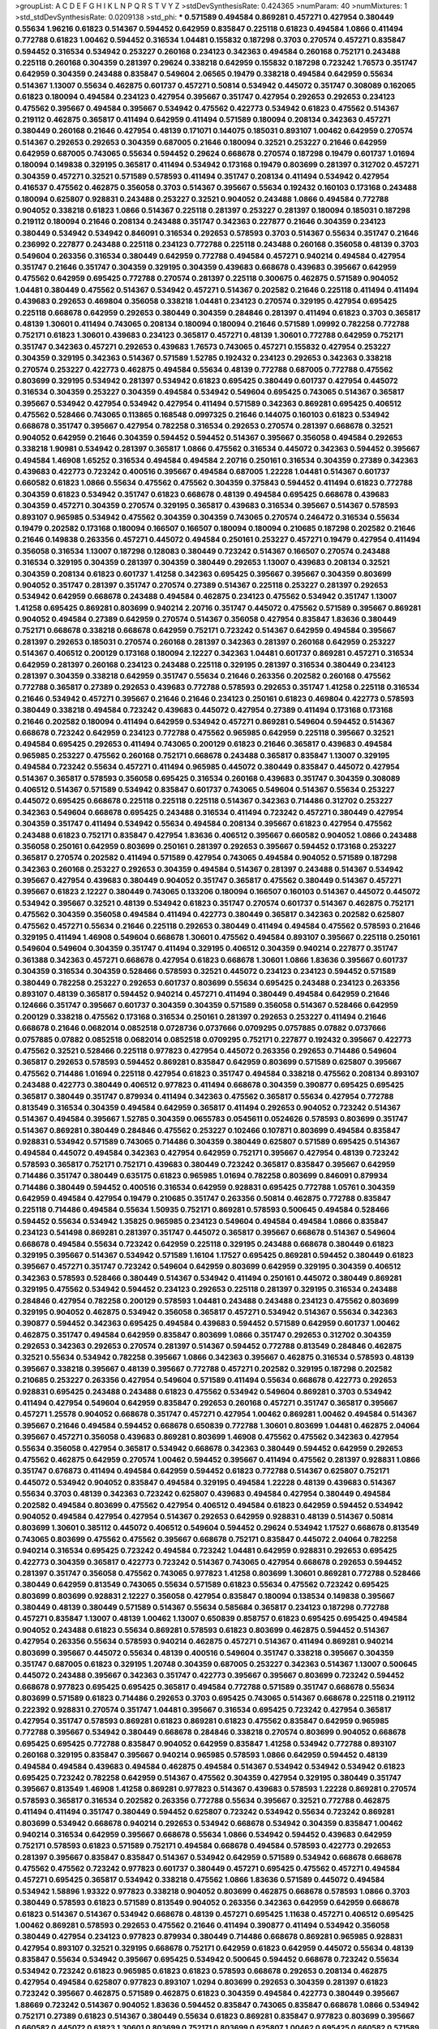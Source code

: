 >groupList:
A C D E F G H I K L
N P Q R S T V Y Z 
>stdDevSynthesisRate:
0.424365 
>numParam:
40
>numMixtures:
1
>std_stdDevSynthesisRate:
0.0209138
>std_phi:
***
0.571589 0.494584 0.869281 0.457271 0.427954 0.380449 0.55634 1.96216 0.61823 0.514367
0.594452 0.642959 0.835847 0.225118 0.61823 0.494584 1.0866 0.411494 0.772788 0.61823
1.00462 0.594452 0.316534 1.04481 0.155832 0.187298 0.3703 0.270574 0.457271 0.835847
0.594452 0.316534 0.534942 0.253227 0.260168 0.234123 0.342363 0.494584 0.260168 0.752171
0.243488 0.225118 0.260168 0.304359 0.281397 0.29624 0.338218 0.642959 0.155832 0.187298
0.723242 1.76573 0.351747 0.642959 0.304359 0.243488 0.835847 0.549604 2.06565 0.19479
0.338218 0.494584 0.642959 0.55634 0.514367 1.13007 0.55634 0.462875 0.601737 0.457271
0.50814 0.534942 0.445072 0.351747 0.308089 0.162065 0.61823 0.180094 0.494584 0.234123
0.427954 0.395667 0.351747 0.427954 0.292653 0.292653 0.234123 0.475562 0.395667 0.494584
0.395667 0.534942 0.475562 0.422773 0.534942 0.61823 0.475562 0.514367 0.219112 0.462875
0.365817 0.411494 0.642959 0.411494 0.571589 0.180094 0.208134 0.342363 0.457271 0.380449
0.260168 0.21646 0.427954 0.48139 0.171071 0.144075 0.185031 0.893107 1.00462 0.642959
0.270574 0.514367 0.292653 0.292653 0.304359 0.687005 0.21646 0.180094 0.32521 0.253227
0.21646 0.642959 0.642959 0.687005 0.743065 0.55634 0.594452 0.29624 0.668678 0.270574
0.187298 0.19479 0.601737 1.01694 0.180094 0.149838 0.329195 0.365817 0.411494 0.534942
0.173168 0.19479 0.803699 0.281397 0.312702 0.457271 0.304359 0.457271 0.32521 0.571589
0.578593 0.411494 0.351747 0.208134 0.411494 0.534942 0.427954 0.416537 0.475562 0.462875
0.356058 0.3703 0.514367 0.395667 0.55634 0.192432 0.160103 0.173168 0.243488 0.180094
0.625807 0.928831 0.243488 0.253227 0.32521 0.904052 0.243488 1.0866 0.494584 0.772788
0.904052 0.338218 0.61823 1.0866 0.514367 0.225118 0.281397 0.253227 0.281397 0.180094
0.185031 0.187298 0.219112 0.180094 0.21646 0.208134 0.243488 0.351747 0.342363 0.227877
0.21646 0.304359 0.234123 0.380449 0.534942 0.534942 0.846091 0.316534 0.292653 0.578593
0.3703 0.514367 0.55634 0.351747 0.21646 0.236992 0.227877 0.243488 0.225118 0.234123
0.772788 0.225118 0.243488 0.260168 0.356058 0.48139 0.3703 0.549604 0.263356 0.316534
0.380449 0.642959 0.772788 0.494584 0.457271 0.940214 0.494584 0.427954 0.351747 0.21646
0.351747 0.304359 0.329195 0.304359 0.439683 0.668678 0.439683 0.395667 0.642959 0.475562
0.642959 0.695425 0.772788 0.270574 0.281397 0.225118 0.300675 0.462875 0.571589 0.904052
1.04481 0.380449 0.475562 0.514367 0.534942 0.457271 0.514367 0.202582 0.21646 0.225118
0.411494 0.411494 0.439683 0.292653 0.469804 0.356058 0.338218 1.04481 0.234123 0.270574
0.329195 0.427954 0.695425 0.225118 0.668678 0.642959 0.292653 0.380449 0.304359 0.284846
0.281397 0.411494 0.61823 0.3703 0.365817 0.48139 1.30601 0.411494 0.743065 0.208134
0.180094 0.180094 0.21646 0.571589 1.09992 0.782258 0.772788 0.752171 0.61823 1.30601
0.439683 0.234123 0.365817 0.457271 0.48139 1.30601 0.772788 0.642959 0.752171 0.351747
0.342363 0.457271 0.292653 0.439683 1.76573 0.743065 0.457271 0.155832 0.427954 0.253227
0.304359 0.329195 0.342363 0.514367 0.571589 1.52785 0.192432 0.234123 0.292653 0.342363
0.338218 0.270574 0.253227 0.422773 0.462875 0.494584 0.55634 0.48139 0.772788 0.687005
0.772788 0.475562 0.803699 0.329195 0.534942 0.281397 0.534942 0.61823 0.695425 0.380449
0.601737 0.427954 0.445072 0.316534 0.304359 0.253227 0.304359 0.494584 0.534942 0.549604
0.695425 0.743065 0.514367 0.365817 0.395667 0.534942 0.427954 0.534942 0.427954 0.411494
0.571589 0.342363 0.869281 0.695425 0.406512 0.475562 0.528466 0.743065 0.113865 0.168548
0.0997325 0.21646 0.144075 0.160103 0.61823 0.534942 0.668678 0.351747 0.395667 0.427954
0.782258 0.316534 0.292653 0.270574 0.281397 0.668678 0.32521 0.904052 0.642959 0.21646
0.304359 0.594452 0.594452 0.514367 0.395667 0.356058 0.494584 0.292653 0.338218 1.90981
0.534942 0.281397 0.365817 1.0866 0.475562 0.316534 0.445072 0.342363 0.594452 0.395667
0.494584 1.46908 1.65252 0.316534 0.494584 0.494584 2.20716 0.250161 0.316534 0.304359
0.27389 0.342363 0.439683 0.422773 0.723242 0.400516 0.395667 0.494584 0.687005 1.22228
1.04481 0.514367 0.601737 0.660582 0.61823 1.0866 0.55634 0.475562 0.475562 0.304359
0.375843 0.594452 0.411494 0.61823 0.772788 0.304359 0.61823 0.534942 0.351747 0.61823
0.668678 0.48139 0.494584 0.695425 0.668678 0.439683 0.304359 0.457271 0.304359 0.270574
0.329195 0.365817 0.439683 0.316534 0.395667 0.514367 0.578593 0.893107 0.965985 0.534942
0.475562 0.304359 0.304359 0.743065 0.270574 0.246472 0.316534 0.55634 0.19479 0.202582
0.173168 0.180094 0.166507 0.166507 0.180094 0.180094 0.210685 0.187298 0.202582 0.21646
0.21646 0.149838 0.263356 0.457271 0.445072 0.494584 0.250161 0.253227 0.457271 0.19479
0.427954 0.411494 0.356058 0.316534 1.13007 0.187298 0.128083 0.380449 0.723242 0.514367
0.166507 0.270574 0.243488 0.316534 0.329195 0.304359 0.281397 0.304359 0.380449 0.292653
1.13007 0.439683 0.208134 0.32521 0.304359 0.208134 0.61823 0.601737 1.41258 0.342363
0.695425 0.395667 0.395667 0.304359 0.803699 0.904052 0.351747 0.281397 0.351747 0.270574
0.27389 0.514367 0.225118 0.253227 0.281397 0.292653 0.534942 0.642959 0.668678 0.243488
0.494584 0.462875 0.234123 0.475562 0.534942 0.351747 1.13007 1.41258 0.695425 0.869281
0.803699 0.940214 2.20716 0.351747 0.445072 0.475562 0.571589 0.395667 0.869281 0.904052
0.494584 0.27389 0.642959 0.270574 0.514367 0.356058 0.427954 0.835847 1.83636 0.380449
0.752171 0.668678 0.338218 0.668678 0.642959 0.752171 0.723242 0.514367 0.642959 0.494584
0.395667 0.281397 0.292653 0.185031 0.270574 0.260168 0.281397 0.342363 0.281397 0.260168
0.642959 0.253227 0.514367 0.406512 0.200129 0.173168 0.180094 2.12227 0.342363 1.04481
0.601737 0.869281 0.457271 0.316534 0.642959 0.281397 0.260168 0.234123 0.243488 0.225118
0.329195 0.281397 0.316534 0.380449 0.234123 0.281397 0.304359 0.338218 0.642959 0.351747
0.55634 0.21646 0.263356 0.202582 0.260168 0.475562 0.772788 0.365817 0.27389 0.292653
0.439683 0.772788 0.578593 0.292653 0.351747 1.41258 0.225118 0.316534 0.21646 0.534942
0.457271 0.395667 0.21646 0.21646 0.234123 0.250161 0.61823 0.469804 0.422773 0.578593
0.380449 0.338218 0.494584 0.723242 0.439683 0.445072 0.427954 0.27389 0.411494 0.173168
0.173168 0.21646 0.202582 0.180094 0.411494 0.642959 0.534942 0.457271 0.869281 0.549604
0.594452 0.514367 0.668678 0.723242 0.642959 0.234123 0.772788 0.475562 0.965985 0.642959
0.225118 0.395667 0.32521 0.494584 0.695425 0.292653 0.411494 0.743065 0.200129 0.61823
0.21646 0.365817 0.439683 0.494584 0.965985 0.253227 0.475562 0.260168 0.752171 0.668678
0.243488 0.365817 0.835847 1.13007 0.329195 0.494584 0.723242 0.55634 0.457271 0.411494
0.965985 0.445072 0.380449 0.835847 0.445072 0.427954 0.514367 0.365817 0.578593 0.356058
0.695425 0.316534 0.260168 0.439683 0.351747 0.304359 0.308089 0.406512 0.514367 0.571589
0.534942 0.835847 0.601737 0.743065 0.549604 0.514367 0.55634 0.253227 0.445072 0.695425
0.668678 0.225118 0.225118 0.225118 0.514367 0.342363 0.714486 0.312702 0.253227 0.342363
0.549604 0.668678 0.695425 0.243488 0.316534 0.411494 0.723242 0.457271 0.380449 0.427954
0.304359 0.351747 0.411494 0.534942 0.55634 0.494584 0.208134 0.395667 0.61823 0.427954
0.475562 0.243488 0.61823 0.752171 0.835847 0.427954 1.83636 0.406512 0.395667 0.660582
0.904052 1.0866 0.243488 0.356058 0.250161 0.642959 0.803699 0.250161 0.281397 0.292653
0.395667 0.594452 0.173168 0.253227 0.365817 0.270574 0.202582 0.411494 0.571589 0.427954
0.743065 0.494584 0.904052 0.571589 0.187298 0.342363 0.260168 0.253227 0.292653 0.304359
0.494584 0.514367 0.281397 0.243488 0.514367 0.534942 0.395667 0.427954 0.439683 0.380449
0.904052 0.351747 0.365817 0.475562 0.380449 0.514367 0.457271 0.395667 0.61823 2.12227
0.380449 0.743065 0.133206 0.180094 0.166507 0.160103 0.514367 0.445072 0.445072 0.534942
0.395667 0.32521 0.48139 0.534942 0.61823 0.351747 0.270574 0.601737 0.514367 0.462875
0.752171 0.475562 0.304359 0.356058 0.494584 0.411494 0.422773 0.380449 0.365817 0.342363
0.202582 0.625807 0.475562 0.457271 0.55634 0.21646 0.225118 0.292653 0.380449 0.411494
0.494584 0.475562 0.578593 0.21646 0.329195 0.411494 1.46908 0.549604 0.668678 1.30601
0.475562 0.494584 0.893107 0.395667 0.225118 0.250161 0.549604 0.549604 0.304359 0.351747
0.411494 0.329195 0.406512 0.304359 0.940214 0.227877 0.351747 0.361388 0.342363 0.457271
0.668678 0.427954 0.61823 0.668678 1.30601 1.0866 1.83636 0.395667 0.601737 0.304359
0.316534 0.304359 0.528466 0.578593 0.32521 0.445072 0.234123 0.234123 0.594452 0.571589
0.380449 0.782258 0.253227 0.292653 0.601737 0.803699 0.55634 0.695425 0.243488 0.234123
0.263356 0.893107 0.48139 0.365817 0.594452 0.940214 0.457271 0.411494 0.380449 0.494584
0.642959 0.21646 0.124666 0.351747 0.395667 0.601737 0.304359 0.304359 0.571589 0.356058
0.514367 0.528466 0.642959 0.200129 0.338218 0.475562 0.173168 0.316534 0.250161 0.281397
0.292653 0.253227 0.411494 0.21646 0.668678 0.21646 0.0682014 0.0852518 0.0728736 0.0737666
0.0709295 0.0757885 0.07882 0.0737666 0.0757885 0.07882 0.0852518 0.0682014 0.0852518 0.0709295
0.752171 0.227877 0.192432 0.395667 0.422773 0.475562 0.32521 0.528466 0.225118 0.977823
0.427954 0.445072 0.263356 0.292653 0.714486 0.549604 0.365817 0.292653 0.578593 0.594452
0.869281 0.835847 0.642959 0.803699 0.571589 0.625807 0.395667 0.475562 0.714486 1.01694
0.225118 0.427954 0.61823 0.351747 0.494584 0.338218 0.475562 0.208134 0.893107 0.243488
0.422773 0.380449 0.406512 0.977823 0.411494 0.668678 0.304359 0.390877 0.695425 0.695425
0.365817 0.380449 0.351747 0.879934 0.411494 0.342363 0.475562 0.365817 0.55634 0.427954
0.772788 0.813549 0.316534 0.304359 0.494584 0.642959 0.365817 0.411494 0.292653 0.904052
0.723242 0.514367 0.514367 0.494584 0.395667 1.52785 0.304359 0.0655783 0.0545611 0.0524626
0.578593 0.803699 0.351747 0.514367 0.869281 0.380449 0.284846 0.475562 0.253227 0.102466
0.107871 0.803699 0.494584 0.835847 0.928831 0.534942 0.571589 0.743065 0.714486 0.304359
0.380449 0.625807 0.571589 0.695425 0.514367 0.494584 0.445072 0.494584 0.342363 0.427954
0.642959 0.752171 0.395667 0.427954 0.48139 0.723242 0.578593 0.365817 0.752171 0.752171
0.439683 0.380449 0.723242 0.365817 0.835847 0.395667 0.642959 0.714486 0.351747 0.380449
0.635175 0.61823 0.965985 1.01694 0.782258 0.803699 0.846091 0.879934 0.714486 0.380449
0.594452 0.400516 0.316534 0.642959 0.928831 0.695425 0.772788 1.05761 0.304359 0.642959
0.494584 0.427954 0.19479 0.210685 0.351747 0.263356 0.50814 0.462875 0.772788 0.835847
0.225118 0.714486 0.494584 0.55634 1.50935 0.752171 0.869281 0.578593 0.500645 0.494584
0.528466 0.594452 0.55634 0.534942 1.35825 0.965985 0.234123 0.549604 0.494584 0.494584
1.0866 0.835847 0.234123 0.541498 0.869281 0.281397 0.351747 0.445072 0.365817 0.395667
0.668678 0.514367 0.549604 0.668678 0.494584 0.55634 0.723242 0.642959 0.225118 0.329195
0.243488 0.668678 0.380449 0.61823 0.329195 0.395667 0.514367 0.534942 0.571589 1.16104
1.17527 0.695425 0.869281 0.594452 0.380449 0.61823 0.395667 0.457271 0.351747 0.723242
0.549604 0.642959 0.803699 0.642959 0.329195 0.304359 0.406512 0.342363 0.578593 0.528466
0.380449 0.514367 0.534942 0.411494 0.250161 0.445072 0.380449 0.869281 0.329195 0.475562
0.534942 0.594452 0.234123 0.292653 0.225118 0.281397 0.329195 0.316534 0.243488 0.284846
0.427954 0.782258 0.200129 0.578593 1.04481 0.243488 0.243488 0.234123 0.475562 0.803699
0.329195 0.904052 0.462875 0.534942 0.356058 0.365817 0.457271 0.534942 0.514367 0.55634
0.342363 0.390877 0.594452 0.342363 0.695425 0.494584 0.439683 0.594452 0.571589 0.642959
0.601737 1.00462 0.462875 0.351747 0.494584 0.642959 0.835847 0.803699 1.0866 0.351747
0.292653 0.312702 0.304359 0.292653 0.342363 0.292653 0.270574 0.281397 0.514367 0.594452
0.772788 0.813549 0.284846 0.462875 0.32521 0.55634 0.534942 0.782258 0.395667 1.0866
0.342363 0.395667 0.462875 0.316534 0.578593 0.48139 0.395667 0.338218 0.395667 0.48139
0.395667 0.772788 0.457271 0.202582 0.329195 0.187298 0.202582 0.210685 0.253227 0.263356
0.427954 0.549604 0.571589 0.411494 0.55634 0.668678 0.422773 0.292653 0.928831 0.695425
0.243488 0.243488 0.61823 0.475562 0.534942 0.549604 0.869281 0.3703 0.534942 0.411494
0.427954 0.549604 0.642959 0.835847 0.292653 0.260168 0.457271 0.351747 0.365817 0.395667
0.457271 1.25578 0.904052 0.668678 0.351747 0.457271 0.427954 1.00462 0.869281 1.00462
0.494584 0.514367 0.395667 0.21646 0.494584 0.594452 0.668678 0.650839 0.772788 1.30601
0.803699 1.04481 0.462875 2.04064 0.395667 0.457271 0.356058 0.439683 0.869281 0.803699
1.46908 0.475562 0.475562 0.342363 0.427954 0.55634 0.356058 0.427954 0.365817 0.534942
0.668678 0.342363 0.380449 0.594452 0.642959 0.292653 0.475562 0.462875 0.642959 0.270574
1.00462 0.594452 0.395667 0.411494 0.475562 0.281397 0.928831 1.0866 0.351747 0.676873
0.411494 0.494584 0.642959 0.594452 0.61823 0.772788 0.514367 0.625807 0.752171 0.445072
0.534942 0.904052 0.835847 0.494584 0.329195 0.494584 1.22228 0.48139 0.439683 0.514367
0.55634 0.3703 0.48139 0.342363 0.723242 0.625807 0.439683 0.494584 0.427954 0.380449
0.494584 0.202582 0.494584 0.803699 0.475562 0.427954 0.406512 0.494584 0.61823 0.642959
0.594452 0.534942 0.904052 0.494584 0.427954 0.427954 0.514367 0.292653 0.642959 0.928831
0.48139 0.514367 0.50814 0.803699 1.30601 0.385112 0.445072 0.406512 0.549604 0.594452
0.29624 0.534942 1.17527 0.668678 0.813549 0.743065 0.803699 0.475562 0.475562 0.395667
0.668678 0.752171 0.835847 0.445072 2.04064 0.782258 0.940214 0.316534 0.695425 0.723242
0.494584 0.723242 1.04481 0.642959 0.928831 0.292653 0.695425 0.422773 0.304359 0.365817
0.422773 0.723242 0.514367 0.743065 0.427954 0.668678 0.292653 0.594452 0.281397 0.351747
0.356058 0.475562 0.743065 0.977823 1.41258 0.803699 1.30601 0.869281 0.772788 0.528466
0.380449 0.642959 0.813549 0.743065 0.55634 0.571589 0.61823 0.55634 0.475562 0.723242
0.695425 0.803699 0.803699 0.928831 2.12227 0.356058 0.427954 0.835847 0.180094 0.138534
0.149838 0.395667 0.380449 0.48139 0.380449 0.571589 0.514367 0.55634 0.585684 0.365817
0.234123 0.187298 0.772788 0.457271 0.835847 1.13007 0.48139 1.00462 1.13007 0.650839
0.858757 0.61823 0.695425 0.695425 0.494584 0.904052 0.243488 0.61823 0.55634 0.869281
0.578593 0.61823 0.803699 0.462875 0.594452 0.514367 0.427954 0.263356 0.55634 0.578593
0.940214 0.462875 0.457271 0.514367 0.411494 0.869281 0.940214 0.803699 0.395667 0.445072
0.55634 0.48139 0.400516 0.549604 0.351747 0.338218 0.395667 0.304359 0.351747 0.687005
0.61823 0.329195 1.20748 0.304359 0.687005 0.253227 0.342363 0.514367 1.13007 0.500645
0.445072 0.243488 0.395667 0.342363 0.351747 0.422773 0.395667 0.395667 0.803699 0.723242
0.594452 0.668678 0.977823 0.695425 0.695425 0.365817 0.494584 0.772788 0.571589 0.351747
0.668678 0.55634 0.803699 0.571589 0.61823 0.714486 0.292653 0.3703 0.695425 0.743065
0.514367 0.668678 0.225118 0.219112 0.222392 0.928831 0.270574 0.351747 1.04481 0.395667
0.316534 0.695425 0.723242 0.427954 0.365817 0.427954 0.351747 0.578593 0.869281 0.61823
0.869281 0.61823 0.475562 0.835847 0.642959 0.965985 0.772788 0.395667 0.534942 0.380449
0.668678 0.284846 0.338218 0.270574 0.803699 0.904052 0.668678 0.695425 0.695425 0.772788
0.835847 0.904052 0.642959 0.835847 1.41258 0.534942 0.772788 0.893107 0.260168 0.329195
0.835847 0.395667 0.940214 0.965985 0.578593 1.0866 0.642959 0.594452 0.48139 0.494584
0.494584 0.439683 0.494584 0.462875 0.494584 0.514367 0.534942 0.534942 0.534942 0.61823
0.695425 0.723242 0.782258 0.642959 0.514367 0.475562 0.304359 0.427954 0.329195 0.380449
0.351747 0.395667 0.813549 1.46908 1.41258 0.869281 0.977823 0.514367 0.439683 0.578593
1.22228 0.869281 0.270574 0.578593 0.365817 0.316534 0.202582 0.263356 0.772788 0.55634
0.395667 0.32521 0.772788 0.462875 0.411494 0.411494 0.351747 0.380449 0.594452 0.625807
0.723242 0.534942 0.55634 0.723242 0.869281 0.803699 0.534942 0.668678 0.940214 0.292653
0.534942 0.668678 0.534942 0.304359 0.835847 1.00462 0.940214 0.316534 0.642959 0.395667
0.668678 0.55634 1.0866 0.534942 0.594452 0.439683 0.642959 0.752171 0.578593 0.61823
0.571589 0.752171 0.494584 0.668678 0.494584 0.578593 0.422773 0.292653 0.281397 0.395667
0.835847 0.835847 0.514367 0.534942 0.642959 0.571589 0.534942 0.668678 0.668678 0.475562
0.475562 0.723242 0.977823 0.601737 0.380449 0.457271 0.695425 0.475562 0.457271 0.494584
0.457271 0.695425 0.365817 0.534942 0.338218 0.475562 1.0866 1.83636 0.571589 0.445072
0.494584 0.534942 1.58896 1.93322 0.977823 0.338218 0.904052 0.803699 0.462875 0.668678
0.578593 1.0866 0.3703 0.380449 0.578593 0.61823 0.571589 0.813549 0.904052 0.263356
0.342363 0.642959 0.642959 0.668678 0.61823 0.514367 0.514367 0.534942 0.668678 0.48139
0.457271 0.695425 1.11638 0.457271 0.406512 0.695425 1.00462 0.869281 0.578593 0.292653
0.475562 0.21646 0.411494 0.390877 0.411494 0.534942 0.356058 0.380449 0.427954 0.234123
0.977823 0.879934 0.380449 0.714486 0.668678 0.869281 0.965985 0.928831 0.427954 0.893107
0.32521 0.329195 0.668678 0.752171 0.642959 0.61823 0.642959 0.445072 0.55634 0.48139
0.835847 0.55634 0.534942 0.395667 0.695425 0.534942 0.500645 0.594452 0.668678 0.723242
0.55634 0.534942 0.723242 0.61823 0.965985 0.61823 0.61823 0.578593 0.668678 0.292653
0.208134 0.462875 0.427954 0.494584 0.625807 0.977823 0.893107 1.0294 0.803699 0.292653
0.304359 0.281397 0.61823 0.723242 0.395667 0.462875 0.571589 0.462875 0.61823 0.304359
0.494584 0.422773 0.380449 0.395667 1.88669 0.723242 0.514367 0.904052 1.83636 0.594452
0.835847 0.743065 0.835847 0.668678 1.0866 0.534942 0.752171 0.27389 0.61823 0.514367
0.380449 0.55634 0.61823 0.869281 0.835847 0.977823 0.803699 0.395667 0.660582 0.445072
0.61823 1.30601 0.803699 0.752171 0.803699 0.625807 1.00462 0.695425 0.660582 0.571589
0.457271 0.514367 0.427954 0.743065 0.668678 0.48139 0.642959 0.825728 0.915132 0.365817
0.752171 0.208134 0.904052 0.342363 0.965985 0.351747 0.411494 0.342363 0.494584 0.225118
0.439683 0.411494 0.106565 0.594452 0.601737 0.835847 0.695425 0.601737 0.695425 0.642959
0.494584 0.772788 0.462875 0.714486 0.835847 0.743065 0.869281 0.571589 0.462875 0.457271
0.514367 1.22228 0.743065 0.642959 0.858757 0.494584 0.61823 0.743065 0.940214 1.30601
0.411494 0.772788 1.17527 0.904052 0.772788 0.803699 0.642959 0.642959 0.494584 0.772788
0.695425 0.338218 0.411494 0.427954 0.869281 0.714486 0.61823 0.138534 0.208134 0.534942
0.803699 0.475562 0.752171 0.494584 0.61823 0.723242 0.304359 0.316534 0.304359 0.270574
0.292653 0.342363 0.243488 0.356058 0.445072 0.351747 0.292653 0.439683 0.475562 0.594452
0.411494 0.494584 0.594452 0.329195 0.411494 0.514367 1.04481 0.534942 0.263356 0.743065
0.940214 1.0866 1.0866 0.965985 1.0866 0.869281 0.578593 0.650839 0.772788 0.782258
0.695425 0.723242 0.752171 0.243488 0.29624 0.439683 0.55634 0.457271 0.578593 0.475562
0.668678 0.578593 0.965985 0.202582 0.457271 0.965985 0.578593 0.411494 0.534942 0.55634
0.642959 0.55634 0.668678 0.835847 0.210685 0.342363 0.687005 0.714486 0.772788 1.05761
0.263356 0.329195 0.32521 0.695425 0.534942 0.55634 0.835847 0.594452 0.494584 0.395667
0.835847 0.803699 0.462875 1.41258 0.395667 0.723242 0.292653 1.0866 0.411494 1.01694
0.411494 0.316534 1.04481 1.0866 1.96216 1.83636 0.642959 0.411494 1.13007 0.514367
0.723242 0.514367 0.395667 0.965985 0.304359 0.281397 0.338218 0.260168 0.329195 0.642959
0.835847 1.0866 0.869281 0.55634 0.439683 0.61823 0.782258 0.695425 0.292653 0.55634
0.281397 0.534942 0.304359 0.571589 0.457271 0.514367 0.752171 0.752171 0.601737 0.743065
0.642959 0.411494 0.427954 0.660582 0.782258 0.180094 0.168548 0.208134 0.965985 0.173168
0.695425 0.977823 0.869281 0.835847 2.29545 0.55634 0.714486 0.571589 0.61823 0.520671
0.439683 0.416537 0.128083 0.534942 1.04481 0.475562 0.803699 0.723242 0.475562 0.445072
0.342363 0.772788 0.904052 0.55634 0.601737 0.61823 0.365817 0.61823 0.338218 0.380449
0.406512 0.380449 0.3703 1.17527 0.642959 0.514367 0.351747 0.514367 0.395667 0.380449
0.695425 0.743065 0.752171 0.304359 0.571589 0.427954 0.695425 0.601737 0.752171 0.494584
0.528466 0.668678 0.380449 1.22228 0.642959 0.61823 0.427954 0.433198 0.514367 0.668678
0.723242 0.835847 0.292653 0.219112 0.243488 0.55634 0.292653 0.234123 0.578593 0.625807
0.445072 0.642959 0.439683 0.520671 0.668678 0.904052 0.21646 0.55634 0.342363 0.904052
0.411494 0.411494 0.411494 0.904052 0.475562 0.514367 0.445072 0.439683 0.411494 0.439683
0.571589 0.601737 0.316534 0.475562 0.642959 0.642959 0.668678 0.3703 0.27389 0.395667
0.625807 0.723242 0.534942 0.695425 0.695425 1.13007 0.411494 0.534942 0.695425 0.695425
0.965985 0.494584 0.55634 0.668678 0.752171 0.601737 0.904052 0.445072 0.380449 0.520671
0.500645 0.534942 0.48139 0.457271 0.422773 0.316534 0.292653 0.32521 0.803699 0.462875
0.27389 0.514367 0.772788 0.351747 0.835847 0.772788 0.714486 0.427954 0.772788 0.457271
0.48139 0.803699 0.494584 0.642959 0.55634 0.61823 0.316534 0.316534 0.304359 0.743065
0.578593 0.803699 0.494584 0.695425 0.714486 0.813549 0.782258 0.427954 0.475562 0.869281
0.940214 0.723242 0.668678 0.61823 0.253227 0.281397 0.457271 0.304359 0.869281 0.695425
0.55634 0.356058 0.32521 0.304359 0.534942 0.534942 0.714486 1.04481 0.61823 0.904052
0.514367 0.782258 0.869281 0.695425 0.338218 0.29624 0.660582 0.695425 0.642959 0.695425
0.835847 0.494584 0.534942 0.714486 0.752171 0.676873 0.752171 1.0866 1.04481 0.601737
0.292653 0.316534 0.316534 0.342363 0.61823 0.723242 0.329195 0.356058 0.329195 0.292653
0.281397 0.772788 0.494584 0.534942 0.439683 0.534942 0.411494 0.695425 0.380449 1.04481
0.316534 0.904052 0.869281 0.514367 0.668678 0.500645 1.00462 0.625807 0.133206 0.153945
0.695425 0.292653 0.475562 0.500645 0.835847 1.00462 0.494584 0.601737 1.00462 0.61823
0.578593 0.835847 0.61823 1.25578 0.977823 1.04481 0.225118 0.904052 0.723242 0.668678
0.571589 0.365817 0.514367 0.365817 0.61823 0.668678 0.695425 0.342363 0.869281 0.61823
0.743065 0.940214 0.625807 0.571589 0.594452 0.594452 0.329195 0.571589 1.00462 1.27117
1.25578 0.940214 0.803699 0.61823 0.3703 0.380449 0.351747 0.835847 0.395667 0.356058
0.439683 0.534942 0.475562 0.571589 0.61823 0.225118 0.752171 0.642959 0.723242 0.534942
0.55634 0.329195 0.514367 0.869281 0.55634 0.594452 0.642959 0.695425 0.743065 0.835847
0.342363 0.329195 0.500645 0.642959 0.534942 0.61823 0.380449 0.904052 0.202582 0.940214
1.05761 0.772788 0.304359 0.594452 0.668678 0.869281 1.13007 1.30601 1.46908 0.427954
0.365817 0.445072 0.395667 0.642959 0.55634 0.411494 0.166507 0.149838 0.578593 0.594452
0.61823 0.427954 0.55634 0.395667 1.41258 1.13007 0.351747 0.316534 0.427954 1.00462
0.411494 0.782258 1.0866 0.304359 0.281397 0.869281 0.642959 0.803699 0.329195 0.869281
0.723242 0.858757 0.138534 0.642959 0.578593 0.304359 0.642959 1.30601 0.668678 0.411494
0.427954 0.27389 1.41258 0.782258 0.928831 0.977823 0.571589 0.650839 0.668678 0.642959
0.869281 0.904052 0.594452 0.642959 0.965985 0.48139 0.3703 0.55634 0.514367 0.549604
0.395667 1.00462 0.869281 0.457271 1.04481 0.772788 0.439683 0.457271 0.365817 0.365817
0.365817 0.304359 0.475562 0.475562 0.772788 0.714486 0.411494 0.571589 0.514367 0.642959
0.24054 0.250161 0.61823 0.714486 1.05761 0.329195 0.904052 0.723242 0.427954 0.743065
0.153945 0.160103 0.300675 0.253227 0.281397 0.281397 0.316534 0.869281 0.803699 0.411494
0.494584 0.534942 0.500645 0.594452 0.772788 1.00462 1.22228 0.61823 0.225118 0.695425
0.534942 0.723242 0.292653 0.395667 0.380449 0.61823 0.625807 1.0866 0.752171 0.457271
0.365817 0.316534 0.48139 0.462875 0.494584 0.380449 0.439683 0.514367 0.494584 0.329195
0.292653 0.329195 0.55634 0.965985 0.869281 0.813549 0.642959 0.803699 0.514367 0.380449
0.395667 0.642959 0.723242 0.210685 0.234123 0.723242 1.00462 1.0866 0.743065 0.803699
0.422773 0.835847 0.835847 0.3703 0.284846 0.270574 0.329195 0.835847 0.625807 0.668678
0.61823 0.695425 0.494584 0.743065 0.687005 0.457271 0.411494 0.743065 0.965985 0.594452
0.714486 0.406512 0.625807 0.835847 0.772788 0.475562 0.549604 0.752171 0.869281 0.395667
0.395667 0.904052 1.0866 0.723242 1.13007 1.27117 0.668678 0.695425 0.893107 0.904052
0.695425 0.61823 0.439683 0.695425 0.642959 0.411494 0.243488 0.940214 1.00462 0.316534
0.365817 0.457271 0.534942 0.445072 0.594452 0.668678 0.439683 1.13007 1.0866 0.977823
0.772788 0.594452 0.601737 0.457271 0.494584 0.534942 0.594452 0.714486 0.772788 0.55634
0.782258 0.494584 0.411494 0.642959 0.55634 0.304359 0.594452 0.494584 0.594452 1.04481
0.514367 1.17527 0.928831 0.813549 1.35825 1.04481 0.308089 0.549604 0.514367 0.427954
0.514367 0.514367 0.869281 0.772788 0.48139 0.380449 0.365817 0.365817 0.270574 0.312702
0.281397 0.772788 0.292653 0.723242 0.329195 1.17527 0.772788 0.668678 0.723242 0.723242
0.668678 0.514367 0.869281 0.365817 0.439683 0.55634 0.772788 0.380449 0.263356 0.904052
0.365817 0.578593 2.29545 0.514367 0.55634 0.752171 0.904052 0.356058 0.514367 0.772788
0.514367 0.642959 1.13007 0.625807 0.534942 0.803699 0.772788 0.752171 0.782258 0.642959
1.00462 0.514367 1.0866 0.695425 0.549604 0.534942 0.411494 0.578593 0.668678 0.695425
0.514367 0.422773 0.208134 0.180094 0.445072 0.422773 0.427954 1.00462 0.803699 0.695425
1.04481 0.514367 0.594452 0.869281 0.772788 0.571589 0.55634 1.04481 0.445072 0.534942
0.395667 0.351747 0.494584 0.494584 0.668678 0.668678 0.723242 0.723242 0.743065 0.904052
0.772788 0.61823 0.803699 0.835847 0.494584 0.411494 0.351747 0.904052 0.772788 0.772788
0.668678 0.695425 0.55634 0.61823 0.642959 0.668678 0.61823 0.594452 0.650839 1.69781
0.462875 0.411494 0.457271 0.772788 0.752171 0.55634 0.578593 0.534942 0.61823 0.869281
0.427954 0.316534 0.723242 0.723242 1.04481 0.439683 0.380449 0.3703 0.977823 0.772788
0.351747 0.365817 0.594452 0.723242 0.668678 0.723242 0.549604 0.534942 0.351747 0.411494
0.813549 1.0866 0.457271 0.578593 0.549604 0.329195 0.594452 0.395667 0.356058 0.642959
0.803699 0.835847 0.904052 0.494584 0.803699 0.395667 0.462875 1.0866 1.27117 0.395667
0.494584 0.594452 0.55634 0.668678 0.803699 0.457271 0.475562 0.594452 0.835847 0.351747
2.06565 0.534942 0.514367 0.695425 0.668678 0.411494 0.281397 0.534942 0.457271 0.253227
0.180094 0.50814 0.549604 0.695425 0.642959 0.601737 0.846091 0.668678 1.04481 0.439683
1.90981 1.22228 0.687005 0.642959 0.695425 0.668678 0.500645 0.55634 0.445072 0.0947356
1.90981 0.642959 0.494584 0.445072 0.594452 0.338218 1.65252 0.61823 0.772788 0.411494
0.281397 0.743065 0.695425 0.940214 0.243488 0.723242 0.650839 0.668678 0.61823 0.243488
0.439683 0.342363 0.494584 0.445072 0.457271 0.687005 0.642959 0.723242 0.411494 0.835847
1.0866 0.904052 0.835847 0.541498 0.514367 0.475562 0.534942 0.55634 0.534942 0.514367
0.173168 0.365817 0.356058 0.234123 0.200129 0.173168 0.457271 0.411494 0.642959 0.445072
0.803699 0.528466 0.835847 0.695425 0.743065 0.743065 0.695425 0.571589 0.475562 0.514367
0.940214 0.977823 0.411494 0.457271 0.55634 0.475562 0.642959 0.743065 1.17527 0.445072
0.494584 0.514367 0.304359 0.723242 0.835847 0.835847 0.743065 0.594452 0.578593 1.41258
0.723242 0.695425 0.61823 0.351747 0.642959 0.594452 0.803699 0.782258 0.772788 0.965985
0.869281 0.494584 0.642959 0.743065 0.642959 0.329195 0.55634 0.594452 0.445072 0.316534
0.284846 0.351747 0.642959 0.904052 0.395667 0.869281 1.22228 0.752171 0.625807 0.365817
0.514367 0.462875 0.514367 0.835847 0.549604 0.445072 0.915132 0.187298 0.514367 0.695425
0.243488 0.61823 0.668678 0.723242 0.835847 0.835847 0.514367 0.904052 0.743065 0.695425
0.904052 0.263356 1.0866 0.534942 0.61823 0.342363 0.695425 0.329195 0.304359 0.571589
0.61823 0.380449 0.835847 0.351747 0.695425 0.308089 0.514367 0.743065 0.835847 0.904052
1.01694 0.835847 0.356058 0.395667 0.365817 0.304359 1.04481 0.813549 0.940214 1.17527
1.01694 0.869281 0.380449 0.668678 0.292653 0.55634 1.00462 0.835847 0.329195 0.342363
0.365817 0.380449 0.329195 0.329195 0.365817 0.365817 0.395667 0.411494 0.494584 0.411494
0.668678 0.714486 2.20716 0.210685 0.642959 0.365817 0.365817 0.439683 0.253227 0.329195
0.772788 0.329195 0.227877 0.219112 1.25578 0.385112 0.462875 0.3703 0.457271 0.534942
0.292653 0.365817 0.904052 0.835847 1.11638 0.411494 0.534942 0.723242 0.594452 0.380449
0.494584 0.668678 0.965985 0.534942 0.263356 0.782258 0.494584 0.743065 0.940214 1.04481
1.00462 0.714486 0.772788 1.13007 0.427954 1.11638 0.457271 0.422773 0.316534 0.380449
0.723242 0.625807 0.940214 0.835847 0.965985 1.83636 0.752171 0.803699 1.25578 0.514367
0.457271 0.380449 1.17527 0.723242 0.571589 0.329195 0.3703 0.457271 0.300675 0.534942
1.04481 1.0866 0.462875 0.166507 0.200129 0.219112 0.21646 0.263356 0.835847 0.668678
1.05761 0.534942 0.594452 0.695425 0.427954 0.668678 0.475562 0.475562 0.514367 0.55634
0.263356 0.422773 0.534942 0.304359 1.0866 1.04481 0.594452 0.365817 0.445072 0.772788
0.835847 0.594452 0.752171 0.782258 0.514367 0.782258 0.723242 1.0866 0.752171 0.904052
0.714486 0.356058 0.782258 0.813549 1.69781 2.04064 0.342363 0.642959 1.04481 1.00462
1.00462 0.904052 0.940214 0.940214 0.940214 0.695425 0.803699 1.17527 0.977823 0.514367
0.380449 0.439683 0.534942 0.281397 0.263356 0.695425 0.869281 0.571589 0.668678 0.316534
0.439683 0.494584 0.668678 0.594452 0.304359 0.316534 0.292653 0.61823 0.304359 0.475562
0.338218 0.380449 0.281397 0.234123 0.292653 0.869281 0.365817 0.411494 0.904052 0.695425
0.329195 1.17527 0.475562 0.723242 0.292653 1.76573 0.395667 0.500645 0.475562 0.534942
0.457271 0.342363 0.395667 0.406512 0.439683 0.342363 0.772788 0.445072 0.351747 0.329195
0.835847 0.427954 0.520671 0.869281 0.549604 0.263356 0.457271 0.3703 0.422773 0.253227
0.380449 0.869281 0.210685 0.250161 0.133206 0.119871 0.11842 0.11526 0.144075 0.149838
0.180094 0.594452 0.549604 0.55634 0.904052 0.380449 0.494584 0.281397 0.940214 0.61823
0.534942 0.494584 0.292653 0.380449 0.494584 0.351747 0.380449 0.320413 0.514367 0.329195
0.668678 0.695425 0.427954 0.928831 0.427954 1.20748 0.534942 0.462875 0.893107 0.534942
0.50814 0.61823 2.04064 1.90981 1.00462 0.342363 0.55634 1.17527 0.380449 0.541498
1.39548 1.41258 0.514367 0.356058 0.292653 0.3703 1.30601 0.445072 0.427954 0.351747
0.338218 0.411494 0.578593 0.475562 0.494584 0.365817 0.365817 1.83636 0.445072 0.514367
0.869281 0.439683 0.55634 0.0875884 0.0852518 0.0997325 0.0819728 0.0757885 0.106565 0.0709295
0.119871 0.0886618 0.0709295 0.0852518 0.0819728 0.07882 0.0655783 0.124666 0.514367 0.534942
0.668678 0.668678 0.695425 0.48139 0.427954 0.411494 0.594452 0.494584 0.893107 0.445072
0.462875 0.668678 0.61823 0.528466 1.22228 0.27389 0.243488 0.270574 0.281397 0.395667
0.835847 0.534942 0.395667 0.695425 1.76573 0.316534 0.416537 1.69781 2.29545 0.263356
0.365817 0.356058 0.514367 0.312702 0.351747 0.422773 0.578593 0.594452 0.743065 0.514367
0.365817 0.462875 1.88669 1.76573 0.869281 0.316534 0.475562 0.411494 0.356058 0.494584
0.48139 2.14828 0.304359 0.219112 0.457271 0.475562 0.457271 0.571589 0.475562 0.475562
0.514367 0.578593 0.208134 0.879934 0.534942 1.0866 0.534942 0.292653 1.90981 1.0866
0.475562 0.55634 0.772788 0.234123 0.494584 0.61823 1.83636 0.342363 1.20748 0.411494
0.494584 0.668678 0.534942 0.55634 0.743065 0.723242 0.625807 0.928831 0.642959 0.668678
1.13007 0.55634 0.642959 0.422773 0.578593 0.500645 0.457271 0.494584 0.457271 0.514367
0.514367 0.475562 0.534942 0.514367 0.803699 0.422773 0.281397 0.411494 0.304359 0.445072
0.494584 0.270574 0.475562 0.61823 0.475562 0.365817 0.395667 0.365817 0.243488 0.292653
1.17527 0.342363 0.668678 0.494584 0.803699 0.965985 0.338218 0.316534 1.13007 0.411494
0.500645 0.534942 0.427954 0.395667 0.772788 0.380449 0.281397 0.380449 0.342363 0.427954
0.270574 0.351747 0.395667 0.469804 0.422773 0.427954 0.462875 0.594452 0.380449 0.494584
0.528466 0.695425 0.445072 1.90981 0.534942 0.3703 0.380449 0.439683 0.411494 0.395667
0.642959 0.365817 0.55634 0.514367 0.385112 0.668678 0.668678 0.494584 0.772788 0.668678
0.439683 0.395667 0.594452 0.514367 0.772788 0.494584 0.534942 0.351747 0.695425 0.803699
0.329195 0.338218 0.494584 0.395667 0.365817 0.723242 0.514367 0.642959 0.594452 0.457271
0.549604 0.594452 0.365817 0.61823 1.65252 0.457271 0.642959 0.594452 0.772788 0.549604
0.695425 0.395667 0.390877 0.457271 0.752171 0.803699 0.695425 0.351747 0.356058 0.380449
0.253227 0.457271 0.200129 0.380449 0.494584 1.00462 0.400516 0.304359 0.395667 0.365817
0.439683 0.365817 0.316534 0.316534 0.292653 0.411494 0.351747 0.445072 0.642959 0.270574
0.642959 0.723242 0.642959 0.695425 0.534942 0.835847 0.835847 0.208134 0.225118 0.234123
0.475562 0.304359 0.292653 0.668678 0.782258 1.58896 0.494584 0.395667 0.329195 1.88669
1.90981 0.351747 0.292653 0.534942 0.445072 2.58206 0.61823 0.48139 2.20716 0.650839
2.06565 2.20716 0.904052 1.9862 0.475562 0.180094 0.19479 0.528466 0.642959 1.69781
0.668678 0.534942 0.904052 0.427954 0.445072 0.457271 0.869281 0.534942 0.879934 0.578593
0.457271 1.76573 0.594452 2.12227 0.380449 1.13007 0.514367 0.308089 0.578593 0.445072
0.457271 0.329195 0.281397 0.380449 0.475562 0.650839 0.50814 0.380449 0.642959 1.76573
0.351747 0.395667 0.642959 0.356058 0.270574 0.494584 1.76573 0.534942 0.304359 0.32521
0.772788 0.292653 0.752171 0.380449 0.642959 0.338218 0.342363 0.427954 0.338218 0.411494
0.380449 0.514367 0.395667 0.743065 0.32521 0.803699 0.695425 0.292653 0.180094 0.642959
0.253227 1.90981 0.534942 0.365817 0.351747 0.494584 0.904052 0.494584 0.782258 0.571589
0.219112 0.270574 0.329195 0.494584 0.416537 0.32521 0.714486 0.723242 0.601737 0.439683
0.395667 0.445072 0.180094 0.281397 0.304359 0.61823 0.380449 0.380449 0.380449 0.380449
0.475562 0.752171 0.534942 0.304359 0.292653 0.439683 0.650839 0.601737 0.893107 0.752171
0.752171 0.835847 0.977823 0.601737 0.329195 0.494584 0.534942 0.475562 0.695425 1.00462
1.76573 1.56972 1.0866 1.00462 1.83636 1.0866 1.83636 1.09992 2.04064 1.0866
0.752171 0.928831 0.514367 0.940214 0.743065 0.723242 0.351747 0.940214 0.625807 0.668678
0.642959 0.48139 0.55634 0.714486 0.695425 0.869281 0.723242 0.534942 0.494584 0.642959
0.61823 0.457271 0.594452 1.83636 0.723242 0.281397 0.234123 0.270574 0.148024 0.173168
0.155832 1.01694 0.312702 0.835847 0.803699 0.365817 0.668678 0.668678 0.457271 0.457271
0.803699 0.395667 0.534942 1.13007 1.90981 0.422773 0.494584 0.601737 1.30601 2.04064
0.427954 0.395667 0.61823 0.813549 0.338218 0.395667 0.380449 2.12227 0.494584 1.90981
0.342363 0.642959 0.292653 0.27389 2.38726 0.782258 0.475562 0.534942 0.534942 0.668678
0.253227 0.281397 0.292653 0.304359 0.281397 0.695425 0.304359 0.329195 0.304359 0.32521
0.494584 0.743065 0.365817 0.494584 0.422773 0.320413 0.668678 1.35825 1.35825 0.904052
0.904052 0.928831 0.977823 0.835847 0.642959 0.475562 0.400516 0.743065 0.904052 0.411494
0.594452 0.869281 0.940214 0.695425 0.965985 1.0866 0.395667 0.687005 1.69781 0.475562
0.528466 0.475562 0.411494 0.380449 0.338218 0.977823 0.281397 0.48139 0.380449 0.329195
0.427954 0.411494 0.813549 0.668678 0.571589 0.668678 0.411494 0.904052 0.803699 0.55634
0.395667 0.395667 0.514367 0.243488 0.534942 0.695425 0.304359 0.457271 0.277991 0.281397
0.594452 0.549604 0.668678 0.3703 0.263356 0.457271 0.329195 0.270574 1.90981 0.752171
0.439683 0.338218 0.475562 0.234123 0.356058 0.668678 0.300675 0.803699 0.772788 0.395667
0.869281 0.743065 0.578593 0.846091 0.19479 0.292653 0.55634 0.304359 0.534942 0.395667
1.13007 0.571589 0.494584 0.625807 0.225118 0.395667 0.395667 0.365817 0.395667 0.578593
1.90981 1.0866 0.772788 1.17527 0.772788 0.395667 0.578593 1.65252 0.270574 1.20748
0.427954 1.83636 0.723242 0.365817 0.427954 0.390877 0.723242 0.571589 0.752171 0.514367
0.380449 0.462875 0.329195 0.380449 0.342363 0.144075 0.514367 0.445072 0.772788 1.04481
0.752171 0.395667 0.445072 0.263356 0.28911 0.304359 0.385112 0.351747 0.427954 1.88669
2.38726 2.38726 0.494584 0.250161 0.234123 0.27389 1.69781 0.281397 0.342363 0.329195
0.835847 0.813549 0.940214 0.752171 0.61823 1.22228 0.55634 0.534942 0.422773 0.578593
0.55634 0.411494 0.243488 1.52785 0.578593 0.534942 0.422773 0.427954 0.234123 0.263356
0.316534 0.514367 0.803699 0.445072 1.90981 0.457271 0.457271 0.342363 0.208134 0.304359
0.292653 0.427954 0.329195 0.445072 0.365817 0.578593 0.625807 0.250161 0.571589 0.462875
0.475562 0.940214 0.427954 0.55634 0.281397 0.48139 1.00462 0.243488 0.365817 0.32521
0.292653 0.292653 0.642959 0.380449 0.292653 0.338218 0.475562 0.642959 0.351747 0.260168
0.284846 0.893107 0.439683 0.528466 0.3703 0.534942 0.462875 0.351747 0.128083 0.284846
0.723242 0.723242 0.520671 0.642959 0.457271 0.445072 0.514367 1.9862 0.642959 0.329195
0.192432 0.534942 0.714486 0.55634 0.338218 0.385112 0.234123 1.01694 0.243488 0.210685
0.243488 0.351747 0.772788 0.723242 0.422773 0.292653 0.365817 0.292653 0.351747 0.514367
0.803699 0.160103 0.225118 0.380449 0.494584 0.427954 0.445072 0.351747 0.439683 0.494584
0.29624 0.411494 0.475562 0.695425 0.395667 0.475562 0.514367 0.253227 0.281397 0.316534
0.260168 0.312702 0.411494 0.445072 0.329195 0.304359 0.439683 0.281397 0.304359 0.365817
0.27389 0.782258 0.173168 0.25633 0.243488 0.281397 0.19479 0.250161 0.260168 0.270574
0.270574 0.32521 0.210685 0.208134 0.260168 0.260168 0.281397 0.253227 0.32521 0.234123
0.342363 0.380449 0.55634 0.534942 0.365817 0.292653 0.3703 0.714486 0.411494 0.601737
0.61823 0.475562 0.668678 0.342363 0.457271 0.55634 0.304359 0.462875 0.494584 0.462875
0.439683 0.642959 0.904052 0.940214 0.578593 0.594452 1.13007 1.0866 0.253227 0.338218
0.695425 0.642959 0.50814 0.723242 0.395667 0.304359 0.243488 0.243488 0.329195 0.462875
0.514367 0.380449 0.668678 0.329195 0.380449 0.528466 0.803699 0.329195 0.304359 0.514367
0.494584 0.395667 0.475562 0.695425 0.427954 0.642959 0.427954 0.61823 0.714486 0.61823
1.83636 1.83636 1.76573 0.427954 0.445072 0.594452 0.695425 0.475562 0.180094 0.187298
0.19479 0.200129 0.406512 0.695425 0.07882 0.457271 0.514367 0.11526 0.200129 0.102466
0.091092 0.270574 0.304359 0.308089 0.329195 0.3703 0.304359 0.32521 0.365817 0.292653
0.284846 0.329195 0.292653 0.292653 0.329195 0.281397 0.445072 0.695425 0.642959 1.04481
0.356058 1.04481 1.9862 0.225118 0.200129 0.187298 0.514367 0.166507 0.549604 0.338218
0.411494 0.55634 0.439683 0.782258 0.338218 0.227877 0.312702 0.292653 0.187298 0.594452
0.55634 0.411494 0.869281 0.904052 0.668678 0.668678 0.534942 0.642959 0.356058 0.940214
0.668678 0.514367 0.601737 0.772788 0.601737 1.04481 0.601737 0.365817 0.316534 0.782258
0.835847 0.445072 0.55634 0.365817 0.462875 0.395667 0.772788 0.514367 0.411494 0.427954
0.61823 0.365817 0.380449 0.494584 0.475562 0.61823 0.594452 0.494584 0.329195 0.642959
0.445072 0.395667 0.439683 0.668678 0.594452 1.04481 0.642959 0.457271 0.395667 0.494584
0.61823 0.3703 0.514367 0.594452 0.55634 0.494584 0.356058 0.395667 0.457271 0.365817
0.462875 0.514367 0.304359 0.351747 0.304359 0.281397 0.351747 0.342363 0.411494 0.494584
0.411494 0.427954 0.439683 0.494584 0.534942 0.462875 0.549604 0.534942 0.494584 0.534942
0.695425 0.869281 0.668678 0.411494 0.642959 0.803699 0.803699 0.695425 1.0866 0.281397
0.219112 0.243488 0.219112 0.395667 0.494584 0.253227 0.21646 0.253227 0.243488 0.351747
0.365817 0.534942 0.695425 0.904052 0.457271 0.380449 0.494584 0.166507 0.308089 0.351747
0.284846 0.32521 0.601737 0.835847 0.475562 0.316534 0.427954 0.534942 0.549604 0.514367
0.61823 0.668678 0.475562 0.695425 0.494584 0.356058 1.41258 0.462875 0.977823 0.55634
0.594452 0.904052 0.858757 0.869281 0.772788 1.65252 0.752171 0.703947 0.965985 0.494584
0.835847 1.04481 0.601737 1.0866 0.55634 0.338218 0.427954 0.494584 0.642959 0.782258
0.61823 0.3703 0.668678 0.528466 0.594452 0.342363 0.813549 0.395667 0.676873 0.534942
0.380449 0.395667 0.329195 0.281397 0.642959 0.494584 0.292653 0.227877 0.427954 0.316534
0.457271 0.316534 0.243488 0.365817 0.514367 0.61823 2.06565 0.869281 1.83636 0.803699
0.965985 1.85886 0.695425 0.668678 0.869281 1.83636 1.41258 1.13007 0.61823 0.714486
0.743065 1.0866 0.534942 0.642959 0.803699 1.76573 0.21646 0.308089 0.965985 0.304359
0.55634 0.263356 0.55634 0.642959 0.494584 0.752171 0.494584 0.411494 0.445072 0.365817
0.803699 0.723242 0.668678 0.695425 0.19479 0.514367 0.668678 1.69781 0.281397 0.534942
0.292653 0.61823 0.234123 0.19479 0.338218 0.385112 0.668678 0.752171 0.514367 0.55634
1.90981 0.940214 0.642959 0.304359 0.329195 0.292653 0.411494 1.25578 1.41258 1.04481
0.772788 0.803699 0.803699 0.835847 0.723242 0.21646 0.234123 0.19479 0.427954 0.642959
1.63251 0.642959 0.439683 0.27389 0.300675 0.234123 0.292653 1.71862 1.69781 1.96216
0.869281 0.571589 1.58896 1.90981 0.594452 0.601737 0.514367 0.772788 0.395667 1.13007
0.835847 0.55634 0.668678 0.714486 0.475562 1.25578 0.743065 0.427954 0.940214 0.61823
0.380449 0.316534 0.342363 0.270574 0.825728 0.304359 0.351747 1.69781 0.578593 1.9862
1.83636 0.365817 0.411494 0.375843 0.61823 0.695425 0.571589 0.695425 0.61823 0.642959
1.83636 0.411494 1.16104 0.687005 0.904052 0.940214 0.642959 0.55634 0.365817 0.48139
0.380449 0.803699 0.668678 1.76573 0.445072 0.55634 0.858757 0.494584 0.578593 1.13007
0.904052 0.695425 0.858757 0.594452 1.69781 1.63251 0.549604 0.578593 0.695425 0.668678
0.55634 0.32521 1.17527 0.411494 0.187298 0.642959 0.210685 0.27389 0.225118 0.19479
0.594452 1.9862 0.365817 0.395667 2.20716 0.329195 0.243488 0.965985 1.71862 0.55634
0.514367 0.406512 0.514367 0.422773 0.411494 0.427954 1.78737 0.316534 0.475562 0.601737
1.83636 0.55634 0.329195 0.356058 0.457271 0.494584 0.32521 0.329195 1.96216 1.76573
0.514367 1.69781 0.782258 1.0866 0.743065 0.55634 0.965985 0.965985 0.514367 0.578593
0.534942 0.61823 0.752171 0.723242 0.594452 0.772788 0.714486 0.594452 2.06565 0.439683
0.365817 0.494584 0.445072 0.411494 0.514367 0.427954 1.90981 0.772788 0.55634 1.01694
0.494584 0.594452 0.312702 1.90981 0.32521 1.9862 0.342363 1.71862 1.96216 0.342363
0.571589 0.411494 0.32521 0.571589 0.514367 0.55634 0.668678 1.17527 0.695425 0.571589
0.858757 1.65252 0.380449 2.29545 0.422773 1.17527 0.928831 0.668678 0.752171 0.243488
0.304359 0.457271 0.260168 0.48139 0.578593 0.514367 0.457271 0.411494 0.29624 0.316534
0.475562 0.304359 0.281397 0.390877 0.514367 0.601737 0.475562 0.475562 0.928831 0.102466
0.642959 0.102466 0.138534 0.494584 0.427954 0.514367 0.668678 2.20716 0.445072 1.63251
0.365817 0.234123 0.21646 0.210685 0.253227 0.200129 0.351747 0.225118 0.200129 0.234123
0.270574 0.427954 0.270574 0.281397 0.281397 0.427954 0.514367 0.292653 0.714486 0.351747
0.835847 0.835847 0.304359 0.642959 0.723242 0.695425 1.83636 0.695425 0.695425 0.676873
0.380449 0.180094 0.253227 0.243488 0.250161 0.234123 0.253227 0.642959 0.180094 0.316534
0.411494 0.395667 0.494584 0.427954 0.723242 1.56972 0.250161 0.281397 0.928831 0.772788
0.642959 0.475562 0.940214 0.475562 0.723242 0.642959 1.04481 0.594452 0.55634 0.270574
0.380449 0.48139 0.316534 0.642959 0.457271 0.225118 0.494584 0.549604 0.494584 0.714486
0.772788 0.380449 0.253227 0.304359 0.462875 1.90981 0.263356 0.351747 0.253227 0.225118
0.427954 0.977823 0.695425 0.752171 1.01694 1.35825 0.695425 0.514367 0.571589 0.549604
0.395667 0.411494 0.514367 0.534942 0.534942 0.55634 0.723242 0.928831 0.858757 0.578593
0.494584 0.772788 0.457271 0.329195 1.0866 0.578593 1.17527 1.04481 0.457271 0.395667
0.457271 0.219112 0.411494 1.90981 1.3749 0.411494 0.457271 0.439683 0.329195 0.422773
0.445072 0.494584 1.88669 0.55634 0.578593 1.13007 1.01694 0.642959 0.365817 0.365817
0.457271 0.514367 0.365817 0.494584 0.55634 0.695425 0.695425 0.594452 0.351747 0.395667
0.534942 0.835847 0.904052 0.380449 0.457271 0.406512 0.180094 0.19479 0.835847 0.427954
0.338218 0.695425 0.695425 0.813549 0.571589 0.61823 0.514367 0.457271 0.457271 0.594452
0.563158 0.342363 0.439683 0.427954 0.457271 0.445072 0.457271 0.380449 0.338218 0.782258
0.380449 0.316534 0.494584 0.411494 0.55634 0.270574 0.406512 0.342363 0.411494 0.270574
0.752171 0.594452 0.514367 0.342363 0.427954 0.594452 0.904052 1.00462 1.9862 0.743065
1.04481 0.687005 0.316534 0.411494 0.395667 0.380449 0.534942 1.04481 0.668678 0.893107
0.642959 0.549604 1.46908 0.772788 0.869281 0.534942 0.462875 0.457271 0.571589 0.642959
0.668678 0.534942 0.534942 0.380449 1.83636 0.571589 0.475562 0.475562 0.668678 0.61823
0.48139 0.782258 0.835847 0.695425 0.601737 0.594452 0.457271 0.338218 0.439683 0.772788
0.835847 0.594452 0.940214 0.514367 1.11638 1.46908 0.869281 0.803699 0.869281 0.695425
2.12227 0.714486 0.835847 0.695425 0.904052 0.835847 0.858757 0.869281 0.578593 0.869281
0.835847 1.17527 0.695425 0.723242 0.494584 0.642959 1.83636 0.835847 0.380449 0.445072
0.422773 0.494584 0.411494 0.534942 0.475562 0.475562 0.594452 0.695425 0.928831 0.281397
0.642959 1.76573 0.61823 0.55634 0.571589 0.835847 0.422773 0.534942 0.208134 0.180094
0.21646 0.676873 0.695425 0.494584 0.642959 0.835847 0.19479 0.869281 0.940214 0.904052
0.594452 1.83636 0.61823 0.55634 0.395667 0.380449 0.3703 0.668678 0.772788 0.380449
0.380449 0.439683 1.9862 0.625807 0.803699 1.58896 0.55634 0.743065 0.292653 0.439683
0.61823 0.803699 0.869281 0.940214 0.329195 0.457271 1.58896 0.743065 1.30601 0.534942
0.411494 1.04481 0.642959 0.329195 0.380449 0.400516 1.90981 0.965985 1.04481 1.01694
0.514367 0.695425 0.439683 0.494584 0.342363 0.534942 0.695425 0.61823 0.743065 0.594452
0.578593 1.04481 0.549604 0.723242 0.494584 0.835847 0.904052 0.904052 0.395667 0.365817
0.427954 0.427954 0.752171 0.835847 0.380449 0.342363 0.225118 0.208134 0.61823 0.534942
0.668678 0.342363 0.234123 0.200129 0.281397 0.439683 0.395667 0.494584 0.695425 0.475562
0.650839 0.940214 0.752171 0.365817 0.445072 0.571589 0.660582 0.61823 0.668678 0.571589
0.782258 0.743065 1.04481 0.772788 0.571589 0.642959 0.803699 1.0866 0.411494 0.869281
0.714486 0.61823 0.427954 0.316534 0.427954 0.904052 1.04481 1.00462 0.879934 0.743065
0.803699 0.835847 0.904052 0.494584 0.723242 0.723242 0.782258 0.904052 0.869281 0.813549
1.30601 0.928831 0.904052 0.668678 0.803699 1.0866 1.04481 1.17527 1.69781 0.578593
0.723242 0.782258 0.642959 0.55634 1.30601 0.714486 0.601737 0.514367 0.457271 0.329195
0.329195 0.281397 0.192432 0.61823 0.219112 0.263356 0.304359 0.534942 1.04481 1.71862
0.668678 0.642959 0.594452 0.411494 0.304359 0.395667 0.411494 0.427954 0.27389 0.835847
0.514367 0.514367 0.234123 0.260168 0.234123 0.225118 0.304359 0.571589 0.687005 0.594452
0.977823 0.462875 0.234123 0.329195 0.61823 0.723242 0.380449 0.494584 0.534942 1.17527
0.462875 0.642959 0.578593 0.29624 0.514367 0.445072 0.427954 0.55634 0.835847 0.61823
0.803699 0.695425 0.514367 0.772788 0.668678 0.601737 0.578593 0.835847 0.514367 1.30601
0.208134 0.835847 0.55634 0.50814 0.445072 0.475562 0.494584 0.316534 0.338218 0.475562
0.380449 0.494584 0.61823 0.534942 0.534942 0.48139 0.534942 0.601737 0.48139 0.365817
0.55634 0.723242 0.714486 0.21646 1.35825 0.260168 0.534942 0.594452 0.253227 0.928831
0.494584 0.395667 0.462875 0.695425 0.61823 0.514367 0.61823 0.594452 0.642959 0.243488
0.723242 0.494584 0.549604 0.427954 0.457271 1.76573 0.534942 0.351747 0.475562 0.234123
0.243488 0.187298 0.356058 0.411494 0.316534 0.439683 1.20748 0.714486 0.534942 0.457271
0.411494 0.312702 0.61823 0.400516 0.55634 0.439683 0.475562 0.160103 0.142331 0.110827
0.422773 0.534942 0.752171 0.270574 0.668678 0.514367 0.21646 0.365817 0.411494 0.462875
0.668678 0.578593 0.668678 0.380449 1.04481 0.380449 0.668678 0.380449 0.351747 1.00462
0.642959 0.494584 0.793969 0.27389 0.260168 0.225118 0.650839 0.835847 0.380449 0.439683
0.61823 0.601737 0.668678 0.514367 0.835847 0.475562 0.514367 0.445072 0.55634 0.457271
0.514367 0.246472 0.601737 0.395667 0.439683 0.260168 0.304359 0.494584 0.494584 0.292653
0.27389 1.04481 0.835847 0.61823 0.457271 0.304359 0.292653 0.304359 0.494584 0.534942
0.351747 0.462875 0.534942 0.395667 0.475562 0.281397 0.292653 0.304359 0.351747 0.411494
0.457271 0.55634 0.55634 0.202582 0.395667 0.534942 0.723242 0.494584 0.601737 0.380449
0.329195 0.234123 0.594452 0.263356 0.743065 0.316534 0.462875 0.475562 0.782258 0.55634
0.351747 0.514367 0.494584 0.500645 0.427954 0.835847 0.668678 0.380449 0.869281 0.385112
0.723242 0.642959 0.400516 0.743065 0.475562 0.494584 0.494584 0.427954 0.457271 0.668678
1.25578 0.153945 0.594452 0.578593 0.514367 0.541498 0.55634 0.549604 0.695425 0.578593
0.723242 0.835847 0.723242 0.668678 0.601737 0.695425 0.977823 1.30601 0.928831 1.0866
0.772788 0.395667 0.642959 0.514367 0.55634 0.803699 0.869281 0.411494 0.642959 0.494584
0.250161 0.668678 0.668678 0.225118 0.225118 0.253227 0.578593 0.594452 0.625807 0.695425
0.869281 0.342363 0.695425 0.21646 0.304359 0.342363 0.668678 1.27117 0.695425 0.813549
0.445072 0.411494 0.869281 0.668678 0.594452 1.76573 0.528466 1.01694 2.04064 0.395667
0.365817 0.835847 0.835847 0.571589 0.494584 0.625807 0.782258 0.642959 0.835847 0.457271
0.439683 0.427954 0.395667 0.514367 0.494584 0.395667 0.411494 0.3703 0.3703 0.427954
0.642959 0.571589 0.714486 0.457271 0.475562 1.13007 0.494584 0.395667 0.457271 0.494584
0.668678 0.292653 0.304359 0.316534 0.342363 0.329195 0.427954 0.422773 0.380449 0.48139
0.356058 0.695425 0.284846 0.219112 0.225118 0.316534 0.202582 0.494584 0.723242 0.578593
0.61823 0.411494 0.687005 0.714486 0.723242 0.571589 0.549604 0.494584 0.835847 0.772788
0.772788 0.869281 0.642959 0.594452 0.714486 0.940214 0.803699 0.782258 0.3703 0.534942
0.395667 0.329195 0.743065 0.304359 0.365817 0.236992 0.427954 0.445072 1.00462 0.695425
0.642959 0.253227 0.578593 0.514367 0.514367 1.35825 0.406512 0.168548 0.304359 0.304359
0.48139 0.260168 0.225118 0.587255 0.61823 0.695425 0.835847 0.210685 0.668678 0.365817
0.445072 0.475562 1.65252 0.411494 0.411494 0.494584 0.601737 0.61823 0.772788 0.668678
0.803699 0.668678 1.46908 0.475562 0.180094 0.338218 0.19479 0.475562 0.281397 0.281397
0.390877 0.304359 0.281397 0.668678 0.660582 0.411494 0.549604 0.594452 0.260168 0.380449
0.514367 0.803699 0.668678 1.42989 0.578593 0.578593 0.356058 0.338218 0.250161 0.380449
0.642959 0.462875 0.668678 0.594452 0.578593 0.965985 0.351747 0.55634 0.714486 0.55634
0.601737 0.549604 0.571589 0.642959 0.427954 0.772788 0.594452 0.292653 0.411494 0.965985
0.3703 0.445072 1.76573 0.439683 0.439683 0.61823 2.12227 0.578593 0.50814 0.351747
0.395667 0.803699 0.723242 0.858757 0.869281 0.55634 0.695425 0.869281 0.395667 0.668678
0.338218 0.835847 0.411494 0.578593 0.457271 0.578593 0.380449 0.549604 0.904052 0.520671
0.475562 0.166507 0.714486 0.695425 0.594452 0.514367 0.316534 1.96216 0.835847 0.33323
0.457271 0.439683 0.594452 0.445072 0.380449 0.594452 0.695425 0.668678 0.445072 0.642959
0.752171 0.668678 0.395667 0.803699 0.772788 0.514367 0.356058 0.660582 0.514367 0.427954
0.534942 0.329195 0.660582 0.803699 2.29545 0.835847 0.772788 0.534942 0.594452 0.292653
0.281397 0.263356 0.260168 0.304359 0.351747 0.356058 0.281397 0.380449 0.32521 0.304359
0.380449 0.144075 0.140232 0.19479 0.160103 0.144075 0.153945 0.168548 0.173168 0.173168
0.166507 0.160103 0.144075 0.210685 0.180094 0.168548 0.187298 0.173168 0.160103 0.642959
0.977823 0.528466 0.534942 0.411494 0.803699 1.22228 1.13007 1.16104 0.225118 0.316534
0.260168 0.380449 0.365817 0.642959 0.835847 0.772788 0.351747 0.281397 0.571589 1.83636
0.687005 0.445072 0.723242 0.695425 0.427954 0.365817 0.395667 0.225118 0.19479 0.21646
0.292653 0.395667 1.27117 0.281397 0.338218 0.594452 1.00462 0.494584 0.803699 0.578593
0.578593 0.571589 0.225118 0.173168 0.210685 0.270574 0.250161 0.292653 1.01694 0.743065
0.427954 0.351747 0.329195 0.642959 0.695425 0.411494 0.316534 0.316534 0.292653 0.351747
0.439683 0.494584 0.427954 0.439683 0.475562 0.772788 0.743065 0.427954 0.534942 0.32521
0.462875 0.578593 0.243488 0.772788 0.439683 0.457271 0.594452 0.422773 0.475562 0.928831
0.578593 0.475562 0.695425 0.528466 0.329195 0.494584 0.356058 0.445072 0.835847 0.234123
0.835847 0.904052 0.365817 0.27389 0.439683 0.61823 0.338218 0.494584 0.462875 0.549604
0.514367 0.406512 0.427954 0.342363 0.304359 0.445072 0.385112 0.356058 0.160103 0.594452
0.578593 0.594452 0.61823 0.578593 0.243488 0.27389 0.253227 0.234123 0.32521 0.243488
0.427954 0.475562 0.549604 0.281397 0.284846 0.281397 0.534942 0.61823 1.04481 0.642959
0.904052 0.300675 0.292653 0.395667 0.475562 0.406512 0.395667 0.445072 0.594452 0.475562
0.457271 0.668678 0.803699 0.803699 0.642959 0.351747 0.365817 0.625807 0.32521 0.24054
0.243488 0.380449 0.356058 0.316534 0.365817 0.3703 0.411494 0.457271 0.395667 0.380449
0.365817 0.578593 0.668678 0.714486 0.514367 0.356058 0.571589 0.180094 0.225118 0.263356
0.243488 0.316534 0.380449 0.61823 0.668678 0.549604 0.494584 0.625807 0.329195 0.457271
0.514367 1.17527 0.660582 0.772788 0.772788 0.723242 0.594452 0.427954 0.395667 0.406512
0.234123 0.304359 0.338218 0.411494 0.439683 0.187298 0.27389 0.225118 0.21646 0.594452
0.695425 0.225118 0.61823 0.772788 0.668678 0.695425 0.243488 0.534942 0.445072 0.338218
0.475562 0.422773 0.904052 1.04481 0.549604 0.695425 0.772788 0.61823 0.835847 0.940214
0.411494 0.940214 0.395667 2.04064 1.17527 0.439683 0.55634 0.365817 0.32521 0.411494
0.642959 0.61823 0.380449 0.395667 0.803699 0.642959 0.494584 0.578593 0.439683 0.395667
1.76573 0.445072 0.835847 1.13007 1.13007 0.571589 0.61823 0.714486 0.48139 0.365817
0.365817 0.253227 0.292653 0.351747 1.27117 0.695425 0.571589 0.351747 0.494584 0.869281
0.263356 0.835847 0.342363 0.395667 0.977823 0.329195 0.475562 1.00462 0.500645 0.668678
0.365817 0.281397 0.462875 1.88669 0.406512 0.594452 0.578593 0.714486 0.55634 0.395667
0.772788 0.475562 0.304359 0.338218 0.411494 0.571589 0.439683 0.316534 0.304359 0.292653
0.312702 0.494584 0.329195 0.284846 0.243488 0.411494 0.32521 0.338218 0.578593 0.869281
0.457271 0.380449 0.642959 0.3703 0.395667 0.695425 0.714486 0.19479 0.752171 0.292653
0.541498 1.30601 0.395667 0.475562 1.83636 0.316534 0.292653 0.904052 0.534942 0.457271
0.411494 0.752171 0.500645 0.534942 0.514367 0.439683 0.61823 0.457271 0.329195 0.668678
0.534942 0.743065 0.427954 0.642959 0.250161 0.803699 0.940214 1.11638 0.642959 0.803699
0.772788 1.17527 0.695425 0.668678 0.601737 0.813549 0.342363 0.578593 0.61823 0.803699
0.668678 0.752171 0.695425 0.494584 0.752171 1.00462 0.835847 0.752171 0.395667 0.635175
0.304359 0.928831 0.782258 0.835847 0.803699 0.904052 1.0866 0.500645 0.55634 1.00462
1.17527 0.475562 0.494584 0.55634 0.571589 0.457271 0.250161 0.462875 0.21646 0.180094
0.234123 0.208134 0.977823 0.642959 0.642959 0.534942 0.55634 0.534942 0.514367 0.687005
0.475562 1.00462 0.534942 0.342363 0.594452 0.904052 0.342363 0.365817 0.411494 0.48139
1.20748 0.695425 0.234123 0.24054 0.281397 0.594452 0.578593 0.928831 0.365817 0.351747
0.351747 0.406512 0.395667 0.439683 0.514367 0.514367 1.0866 0.869281 0.514367 0.668678
0.494584 0.752171 0.835847 0.594452 0.445072 1.0866 0.723242 0.803699 0.329195 0.494584
0.316534 0.270574 0.356058 0.494584 0.668678 0.462875 0.782258 0.752171 0.445072 0.642959
0.411494 0.365817 0.422773 0.642959 0.869281 0.411494 0.869281 0.411494 0.395667 0.514367
0.534942 0.338218 0.395667 0.743065 0.365817 0.601737 1.00462 0.534942 0.365817 0.601737
0.514367 0.356058 0.445072 0.351747 0.445072 0.3703 0.365817 0.642959 0.380449 0.642959
1.05761 0.400516 0.534942 1.83636 0.869281 1.9862 0.965985 0.977823 1.16104 0.668678
0.365817 0.660582 0.316534 0.338218 0.380449 0.695425 0.660582 0.411494 0.642959 1.13007
1.04481 0.835847 0.50814 0.803699 0.772788 0.803699 0.695425 0.55634 0.695425 1.0866
1.25578 0.61823 0.578593 0.743065 0.514367 0.803699 1.05761 0.782258 1.30601 0.965985
0.772788 0.869281 0.835847 0.601737 0.514367 1.00462 1.17527 0.411494 0.642959 0.650839
0.55634 0.772788 0.380449 0.365817 0.494584 0.48139 0.500645 0.601737 0.411494 0.642959
0.494584 0.594452 0.534942 0.940214 0.594452 0.940214 0.695425 0.338218 0.263356 0.292653
0.260168 0.292653 0.338218 0.520671 0.594452 2.38726 0.642959 0.445072 0.395667 1.83636
1.83636 0.439683 0.534942 0.772788 0.803699 0.457271 0.695425 0.904052 0.723242 0.578593
0.642959 0.380449 0.494584 0.642959 0.411494 0.977823 0.869281 0.380449 1.04481 0.192432
0.21646 0.202582 0.304359 0.772788 0.904052 0.514367 0.514367 0.514367 0.835847 0.714486
0.695425 0.965985 0.534942 0.549604 0.365817 0.316534 0.395667 0.395667 1.04481 1.30601
1.0866 0.380449 0.642959 0.642959 0.457271 0.494584 0.723242 1.04481 0.61823 0.772788
0.803699 0.202582 0.21646 0.187298 0.668678 0.803699 0.869281 0.210685 0.225118 0.743065
1.0866 0.514367 0.578593 0.835847 0.642959 1.04481 0.475562 0.380449 0.329195 1.0866
0.494584 0.752171 0.714486 0.304359 0.445072 0.180094 0.549604 0.55634 0.514367 0.462875
0.534942 0.571589 0.365817 0.411494 0.578593 1.04481 0.304359 0.534942 0.475562 0.601737
1.00462 0.475562 0.61823 1.13007 1.13007 0.411494 0.411494 0.55634 0.61823 0.714486
0.351747 0.457271 0.422773 0.427954 0.534942 1.22228 0.514367 0.743065 0.714486 0.351747
0.395667 0.514367 0.61823 0.534942 0.928831 0.411494 0.342363 0.494584 0.494584 0.61823
0.534942 0.601737 0.475562 0.61823 0.594452 0.55634 0.642959 0.714486 0.695425 0.813549
0.782258 0.803699 1.16104 0.234123 0.514367 0.55634 0.928831 0.668678 0.835847 0.803699
1.13007 1.00462 0.782258 0.55634 0.610745 1.35825 1.0866 0.514367 0.61823 0.281397
0.514367 0.514367 0.55634 1.04481 0.940214 0.578593 0.695425 0.835847 0.61823 0.300675
0.292653 0.723242 0.342363 1.76573 0.395667 0.869281 0.782258 0.243488 0.668678 0.292653
1.9862 0.292653 1.00462 0.281397 0.668678 0.292653 0.342363 0.3703 0.395667 0.594452
0.365817 0.534942 0.395667 0.475562 0.427954 0.411494 0.380449 0.55634 0.723242 0.869281
1.20748 0.457271 0.571589 1.01694 0.668678 0.549604 0.316534 0.668678 0.642959 0.723242
0.338218 0.642959 0.411494 0.752171 0.904052 1.01694 0.457271 0.351747 0.365817 0.61823
0.869281 0.869281 0.668678 0.281397 0.32521 0.457271 0.380449 0.695425 0.904052 0.977823
0.940214 0.835847 0.457271 0.351747 0.439683 0.578593 0.594452 0.668678 0.835847 0.965985
0.55634 0.462875 0.782258 1.0866 1.69781 1.69781 0.475562 0.869281 0.514367 0.494584
0.743065 0.528466 0.427954 0.55634 1.13007 0.625807 0.356058 0.439683 1.00462 0.494584
0.514367 0.427954 0.594452 0.594452 0.281397 0.500645 0.494584 0.514367 0.743065 0.494584
0.642959 0.50814 0.427954 1.07345 0.395667 1.00462 0.977823 0.534942 0.825728 0.803699
0.439683 0.869281 0.668678 0.695425 0.835847 0.395667 0.411494 1.0866 1.76573 0.494584
0.494584 0.714486 0.601737 0.714486 0.743065 0.457271 0.500645 0.475562 0.668678 0.55634
0.534942 0.743065 0.380449 0.534942 0.668678 0.578593 0.695425 0.601737 0.48139 0.571589
0.695425 0.594452 0.869281 0.395667 0.365817 0.356058 1.04481 0.668678 1.0866 0.61823
1.00462 0.475562 0.457271 0.668678 0.803699 1.0866 0.695425 0.835847 0.187298 0.462875
0.3703 0.48139 0.494584 0.642959 0.772788 0.928831 0.594452 1.00462 0.858757 0.380449
0.642959 0.514367 0.494584 0.723242 0.406512 0.462875 0.494584 0.695425 0.534942 0.782258
0.475562 0.534942 0.3703 0.578593 0.55634 0.61823 0.695425 0.534942 0.411494 0.534942
0.723242 0.234123 0.260168 0.439683 0.457271 0.55634 0.928831 0.594452 0.782258 0.904052
0.395667 0.55634 0.752171 0.281397 0.281397 0.351747 0.338218 0.427954 0.55634 0.803699
0.904052 0.904052 0.253227 0.260168 0.234123 0.21646 0.514367 0.835847 1.09992 0.625807
0.55634 0.445072 0.803699 0.578593 1.69781 0.893107 0.695425 0.752171 1.22228 1.00462
0.869281 0.803699 0.668678 0.571589 0.329195 0.752171 0.439683 1.05761 0.695425 0.514367
0.528466 0.594452 0.893107 0.835847 0.668678 0.695425 0.772788 0.723242 0.494584 0.869281
1.30601 0.61823 1.00462 0.27389 0.281397 0.723242 0.714486 0.61823 1.25578 0.846091
0.380449 0.55634 0.578593 1.83636 0.416537 0.395667 0.475562 0.48139 0.61823 0.411494
0.48139 0.61823 0.422773 0.494584 0.494584 0.494584 0.445072 0.514367 0.61823 0.55634
0.601737 0.578593 0.695425 1.05761 0.292653 0.316534 0.338218 0.292653 0.723242 0.835847
0.342363 0.55634 0.625807 0.772788 0.534942 0.514367 0.263356 0.514367 0.462875 0.494584
0.549604 0.695425 0.625807 0.642959 0.835847 0.534942 0.743065 0.594452 1.00462 0.365817
0.869281 0.695425 0.351747 0.534942 0.534942 0.494584 0.380449 0.904052 0.904052 0.411494
0.457271 0.411494 0.858757 0.514367 0.427954 0.494584 0.514367 0.578593 0.475562 0.55634
0.695425 0.549604 0.61823 0.578593 0.61823 0.475562 0.668678 0.500645 0.534942 0.27389
0.427954 0.380449 0.514367 0.427954 0.427954 0.304359 0.475562 0.494584 0.803699 0.668678
1.05761 0.835847 0.422773 0.380449 0.965985 0.534942 0.439683 0.462875 0.475562 0.219112
0.395667 0.304359 0.356058 0.292653 0.385112 0.743065 0.494584 0.743065 0.940214 0.528466
0.594452 0.342363 0.385112 0.457271 0.494584 0.219112 0.200129 0.225118 0.380449 0.475562
0.893107 0.835847 1.69781 0.642959 2.14828 0.940214 0.928831 0.835847 0.338218 0.723242
0.743065 0.422773 0.356058 0.642959 0.304359 0.427954 0.439683 0.869281 0.601737 0.723242
0.772788 0.803699 1.88669 0.676873 0.578593 0.292653 0.445072 0.869281 0.395667 0.329195
0.365817 0.695425 0.695425 0.835847 0.695425 1.17527 0.723242 0.650839 0.803699 0.356058
0.365817 0.365817 0.514367 0.571589 0.668678 0.475562 0.534942 0.695425 0.281397 0.457271
0.835847 0.743065 1.0866 0.695425 0.695425 1.0866 0.915132 0.752171 0.439683 1.04481
0.904052 0.385112 0.445072 0.475562 0.406512 0.475562 0.462875 0.494584 0.427954 0.427954
0.587255 0.263356 0.534942 0.514367 0.395667 0.365817 0.695425 0.55634 0.427954 0.342363
0.743065 1.27117 0.846091 0.338218 0.292653 0.385112 0.904052 0.668678 0.342363 0.534942
0.427954 0.668678 0.695425 0.668678 0.668678 0.803699 0.965985 0.514367 0.772788 0.869281
0.869281 0.825728 0.723242 0.977823 0.208134 0.281397 0.356058 0.514367 0.55634 0.500645
1.0866 0.835847 0.869281 1.76573 0.243488 0.695425 0.578593 0.338218 1.17527 0.494584
0.869281 0.642959 0.642959 0.782258 0.642959 0.714486 1.0866 0.395667 0.422773 0.803699
1.04481 0.965985 0.475562 0.32521 1.04481 0.668678 0.835847 1.00462 0.514367 0.439683
0.427954 0.642959 0.50814 0.514367 0.893107 0.578593 0.743065 1.0866 1.09992 0.846091
0.869281 0.534942 0.594452 0.61823 0.594452 0.723242 0.835847 0.395667 1.13007 0.940214
0.61823 0.695425 0.534942 0.395667 0.835847 0.427954 0.534942 0.55634 0.342363 0.406512
0.395667 0.316534 0.475562 0.668678 1.00462 0.743065 0.642959 0.534942 0.61823 0.695425
1.00462 0.594452 0.514367 0.55634 0.494584 0.411494 0.187298 0.19479 0.642959 0.714486
0.723242 0.977823 0.928831 0.475562 1.17527 0.351747 0.395667 0.338218 0.439683 0.351747
0.281397 0.534942 0.514367 0.594452 0.594452 0.356058 0.329195 0.594452 0.858757 0.695425
0.594452 0.772788 0.668678 0.642959 0.772788 0.835847 0.668678 0.904052 0.723242 0.977823
1.13007 1.0866 1.04481 0.395667 0.494584 0.475562 0.514367 0.395667 0.642959 0.351747
0.514367 1.00462 0.462875 0.439683 0.234123 0.514367 0.940214 0.642959 0.835847 0.571589
0.695425 0.594452 0.155832 0.243488 0.3703 0.200129 0.642959 0.743065 0.714486 0.835847
0.494584 0.803699 1.0866 0.723242 0.594452 0.813549 0.904052 1.04481 0.803699 1.00462
1.01694 1.04481 0.32521 0.208134 0.263356 0.514367 0.3703 0.803699 0.695425 0.803699
0.3703 0.342363 0.601737 0.439683 0.422773 0.893107 1.88669 0.695425 1.22228 0.594452
0.61823 0.571589 1.13007 1.04481 0.869281 0.723242 0.723242 0.782258 0.813549 0.578593
1.00462 0.439683 0.234123 0.316534 0.351747 0.411494 0.571589 0.395667 0.835847 0.304359
0.234123 0.234123 0.549604 0.869281 0.835847 0.668678 0.668678 0.743065 0.869281 0.869281
0.869281 0.904052 0.445072 1.00462 0.904052 1.04481 0.714486 0.578593 0.445072 1.01694
0.594452 0.578593 0.695425 1.05761 0.668678 0.243488 0.668678 0.316534 0.304359 0.578593
0.61823 0.752171 0.668678 0.351747 0.571589 0.27389 0.549604 0.445072 0.494584 0.475562
0.594452 0.292653 0.234123 0.284846 0.250161 0.281397 0.365817 0.365817 0.904052 0.893107
0.365817 0.427954 0.316534 0.351747 0.782258 0.642959 0.695425 0.835847 0.723242 0.61823
0.835847 0.869281 0.660582 0.642959 0.534942 0.578593 1.04481 0.594452 0.500645 0.869281
0.642959 0.594452 0.642959 0.411494 0.494584 0.55634 0.208134 0.365817 0.329195 0.494584
0.772788 0.687005 0.813549 0.55634 0.462875 0.316534 1.09992 0.904052 1.13007 0.514367
0.650839 0.904052 0.61823 0.723242 0.427954 0.427954 0.475562 0.292653 0.514367 0.965985
0.316534 0.514367 1.00462 1.04481 0.869281 1.00462 0.869281 0.270574 0.225118 0.260168
0.27389 0.380449 0.365817 0.356058 0.514367 0.928831 0.462875 0.782258 0.316534 0.351747
0.940214 0.406512 1.00462 0.782258 0.534942 0.803699 0.338218 0.3703 0.55634 0.904052
1.01694 0.55634 0.642959 0.292653 0.243488 0.904052 0.534942 0.594452 0.534942 0.642959
0.514367 0.462875 0.445072 0.534942 0.253227 0.534942 0.231288 0.743065 0.422773 0.27389
0.528466 0.668678 0.304359 0.752171 0.594452 0.869281 0.782258 0.668678 0.772788 0.642959
0.803699 0.869281 1.11638 0.940214 0.514367 0.445072 0.594452 1.01694 0.803699 0.445072
0.835847 1.9862 0.869281 0.281397 0.281397 0.55634 0.803699 0.578593 0.642959 0.411494
0.439683 0.642959 0.316534 0.475562 0.445072 0.940214 0.208134 0.316534 0.514367 0.462875
0.825728 0.869281 1.9862 0.406512 0.304359 0.723242 0.528466 0.625807 0.752171 0.977823
0.427954 0.55634 0.55634 0.494584 0.462875 0.578593 0.514367 0.494584 0.835847 0.803699
0.904052 0.668678 0.500645 0.55634 0.475562 0.695425 0.439683 0.55634 0.494584 0.869281
0.879934 0.571589 0.494584 0.55634 0.668678 0.723242 0.772788 0.304359 0.965985 0.668678
1.05761 0.395667 0.21646 0.625807 0.714486 0.534942 0.208134 0.365817 0.549604 0.893107
0.427954 0.601737 0.514367 0.571589 0.695425 0.50814 0.395667 0.549604 0.457271 0.475562
0.752171 0.869281 0.835847 0.782258 0.869281 0.668678 0.494584 0.835847 0.61823 0.723242
0.668678 0.835847 1.00462 1.04481 0.714486 0.893107 0.187298 0.772788 0.803699 0.475562
0.342363 0.385112 0.427954 0.439683 0.55634 0.494584 0.445072 0.601737 0.462875 0.514367
0.55634 0.514367 0.571589 0.534942 1.0866 0.61823 0.782258 0.723242 0.462875 0.528466
0.55634 0.695425 1.20748 0.714486 0.723242 0.977823 0.835847 0.803699 0.869281 1.04481
0.494584 0.594452 1.41258 0.316534 0.50814 0.475562 0.965985 0.411494 0.514367 0.365817
0.411494 0.342363 0.462875 0.594452 0.723242 0.803699 0.695425 0.356058 0.316534 1.76573
0.594452 0.668678 0.234123 0.668678 1.90981 0.50814 1.83636 0.338218 0.395667 1.0866
1.46908 0.695425 0.457271 0.650839 0.445072 0.380449 0.395667 0.772788 0.475562 0.743065
0.869281 0.695425 0.578593 0.494584 0.457271 0.411494 0.594452 0.695425 0.601737 0.494584
0.752171 0.292653 0.695425 0.304359 0.316534 0.253227 0.292653 0.329195 0.316534 0.351747
0.514367 2.29545 0.395667 0.893107 0.835847 0.270574 0.61823 0.210685 0.21646 0.351747
0.494584 0.494584 0.411494 0.858757 0.668678 0.668678 0.743065 0.723242 0.714486 0.668678
0.571589 0.514367 0.594452 0.3703 0.534942 0.514367 0.494584 0.668678 0.365817 0.534942
0.281397 0.752171 0.55634 0.549604 0.427954 0.427954 1.13007 0.427954 0.445072 0.642959
0.835847 0.940214 0.772788 0.356058 0.594452 0.695425 0.380449 0.772788 0.168548 0.166507
0.162065 0.187298 0.219112 0.234123 0.27389 0.284846 0.534942 0.395667 0.601737 0.514367
0.687005 1.41258 0.475562 0.356058 0.61823 1.22228 0.835847 0.695425 0.743065 0.676873
0.365817 0.395667 0.494584 0.578593 0.316534 0.549604 0.494584 0.578593 0.534942 0.55634
0.475562 0.50814 0.475562 0.514367 0.50814 0.475562 0.411494 0.642959 1.00462 1.13007
0.411494 0.395667 0.320413 0.549604 0.534942 0.494584 0.578593 1.0866 0.534942 0.351747
0.869281 0.594452 0.55634 0.549604 0.439683 0.594452 0.427954 0.406512 0.514367 0.411494
0.427954 0.380449 0.342363 0.601737 0.21646 0.171071 0.549604 0.281397 0.594452 0.395667
0.549604 0.494584 0.457271 0.494584 0.494584 1.0866 0.803699 1.17527 0.225118 0.225118
0.411494 0.32521 0.642959 0.365817 0.380449 0.475562 0.61823 0.732105 0.356058 0.329195
0.365817 1.04481 0.351747 0.668678 0.534942 0.380449 0.61823 0.395667 0.395667 0.534942
0.32521 0.351747 0.304359 0.743065 0.462875 0.380449 0.445072 0.475562 0.514367 0.76139
1.00462 0.869281 0.904052 0.869281 1.9862 0.695425 0.534942 0.32521 0.380449 1.83636
1.04481 1.22228 0.803699 1.0866 0.457271 0.395667 0.642959 0.642959 1.88669 0.55634
0.445072 0.723242 0.977823 0.475562 0.594452 1.46908 0.445072 0.445072 0.292653 1.17527
0.723242 0.695425 0.594452 0.668678 0.803699 0.723242 0.723242 0.642959 1.83636 0.743065
0.695425 0.803699 0.752171 0.904052 0.904052 1.69781 0.695425 0.965985 0.813549 0.695425
0.869281 0.803699 0.803699 0.803699 1.22228 0.365817 0.457271 0.439683 0.695425 0.668678
0.475562 0.411494 0.668678 1.25578 0.304359 2.04064 0.772788 0.977823 0.782258 1.01694
0.723242 0.571589 0.772788 0.772788 0.772788 1.11638 0.846091 0.752171 0.695425 0.965985
0.668678 0.743065 0.316534 0.514367 0.571589 0.61823 0.406512 0.571589 0.594452 0.752171
0.427954 0.281397 0.514367 0.356058 0.723242 0.534942 0.411494 0.61823 0.445072 0.668678
0.732105 0.3703 0.803699 0.534942 0.549604 0.411494 0.977823 0.351747 0.594452 0.642959
0.406512 0.457271 0.601737 0.534942 0.594452 0.400516 0.571589 0.594452 0.743065 0.534942
0.803699 0.55634 0.342363 0.772788 0.965985 0.668678 0.380449 0.695425 0.61823 0.475562
0.329195 1.04481 0.869281 0.528466 0.668678 0.427954 0.752171 0.380449 0.395667 0.395667
0.475562 1.17527 0.803699 0.457271 0.439683 0.534942 0.578593 0.494584 0.395667 0.380449
0.365817 0.351747 0.782258 0.578593 1.25578 0.594452 0.668678 1.90981 0.578593 0.61823
0.514367 0.61823 0.411494 0.61823 0.338218 1.0866 0.534942 0.411494 0.281397 0.695425
0.549604 0.743065 0.571589 0.803699 0.835847 0.668678 0.835847 0.723242 0.772788 0.668678
1.71862 0.752171 0.977823 1.69781 0.803699 0.803699 0.904052 0.723242 0.534942 0.869281
0.292653 0.869281 0.19479 0.173168 0.803699 0.514367 0.668678 0.260168 0.304359 0.234123
0.304359 0.292653 0.743065 0.846091 0.534942 0.250161 0.263356 0.395667 0.395667 0.650839
0.571589 0.427954 0.772788 0.329195 0.380449 0.528466 0.48139 0.594452 0.534942 0.642959
0.365817 0.462875 0.528466 0.316534 0.668678 0.316534 0.380449 0.365817 0.803699 0.571589
0.668678 0.243488 0.234123 0.270574 0.243488 0.316534 1.17527 0.380449 0.475562 2.20716
0.642959 0.534942 0.21646 0.243488 0.32521 0.752171 0.494584 0.411494 0.48139 0.55634
1.76573 0.687005 0.772788 0.803699 0.284846 0.250161 0.329195 0.351747 0.270574 0.439683
0.650839 0.578593 0.365817 0.549604 0.173168 0.668678 0.601737 0.752171 1.13007 0.494584
0.292653 0.33323 0.514367 1.17527 0.281397 0.281397 0.292653 0.342363 0.304359 0.292653
0.578593 0.292653 0.316534 0.514367 0.723242 0.803699 0.494584 0.395667 0.281397 0.534942
0.356058 0.304359 0.281397 0.835847 0.494584 0.743065 0.61823 0.869281 0.243488 0.316534
0.231288 0.253227 0.385112 1.04481 0.642959 0.351747 0.356058 0.55634 0.723242 0.594452
0.601737 0.395667 0.400516 0.475562 0.411494 0.61823 1.0866 1.00462 0.668678 0.365817
0.202582 0.260168 0.292653 1.01694 0.445072 0.965985 0.714486 0.803699 0.351747 0.250161
0.225118 0.803699 0.578593 0.422773 1.35825 0.475562 0.250161 0.594452 0.411494 0.869281
0.411494 0.55634 0.642959 0.380449 0.594452 1.04481 1.25578 0.594452 0.803699 0.534942
0.642959 0.723242 0.813549 0.687005 0.695425 0.549604 0.365817 0.427954 0.351747 0.457271
0.61823 1.17527 1.90981 0.601737 0.514367 0.61823 1.65252 0.380449 1.20748 0.965985
1.04481 0.462875 0.439683 0.723242 1.01694 0.225118 0.55634 0.427954 0.55634 0.642959
0.55634 0.782258 0.395667 0.329195 0.714486 0.48139 0.227877 0.19479 0.200129 1.17527
0.977823 0.594452 0.695425 0.281397 1.88669 0.494584 0.462875 0.457271 0.427954 0.427954
0.494584 0.342363 0.61823 0.668678 0.668678 1.00462 0.578593 0.695425 0.835847 0.534942
0.457271 0.380449 0.342363 0.457271 0.514367 0.380449 0.411494 0.292653 0.380449 0.772788
0.385112 0.48139 0.365817 0.329195 0.55634 0.695425 0.714486 0.594452 0.304359 0.380449
0.494584 0.411494 0.427954 0.61823 0.55634 0.270574 0.263356 0.351747 0.395667 0.549604
0.329195 0.292653 0.752171 0.578593 0.772788 0.243488 0.227877 0.225118 0.270574 0.243488
0.270574 0.281397 0.380449 0.494584 0.380449 0.260168 0.329195 0.270574 0.61823 0.365817
0.514367 0.475562 0.395667 0.514367 1.17527 0.642959 0.316534 0.316534 0.342363 0.534942
0.234123 0.475562 0.380449 0.514367 0.752171 0.475562 0.61823 0.260168 0.281397 0.281397
0.316534 0.514367 0.351747 0.411494 0.803699 0.329195 0.642959 0.439683 0.594452 0.642959
0.650839 0.869281 0.61823 1.04481 0.869281 0.534942 0.356058 0.227877 0.445072 0.578593
0.187298 0.236992 2.29545 0.928831 0.411494 0.475562 0.803699 0.304359 0.869281 0.61823
0.312702 0.351747 0.180094 0.219112 0.144075 0.173168 0.160103 0.166507 0.180094 0.253227
0.19479 0.234123 0.292653 0.234123 0.263356 0.243488 0.234123 0.462875 0.549604 0.514367
0.365817 0.668678 0.316534 0.427954 0.411494 0.411494 0.365817 0.173168 0.155832 0.19479
0.166507 0.149838 0.225118 0.185031 0.208134 0.571589 0.475562 0.48139 0.427954 0.270574
0.915132 0.475562 0.528466 0.625807 0.594452 0.263356 0.365817 0.50814 0.260168 0.494584
0.270574 0.803699 0.395667 0.395667 0.534942 0.625807 0.380449 0.3703 0.3703 0.457271
0.3703 0.395667 0.304359 0.351747 0.304359 0.365817 0.351747 0.250161 0.439683 0.316534
0.365817 0.475562 0.304359 0.320413 1.30601 0.528466 0.723242 0.534942 0.351747 0.329195
0.138534 0.101226 0.0922083 0.260168 0.411494 0.395667 0.351747 0.55634 0.312702 0.514367
0.225118 0.803699 0.642959 0.714486 0.835847 0.475562 0.225118 0.380449 0.395667 0.316534
0.869281 0.281397 0.338218 0.21646 0.351747 0.351747 0.380449 0.439683 0.835847 0.601737
0.695425 0.281397 0.243488 0.243488 0.427954 0.351747 0.338218 0.329195 0.514367 0.445072
0.365817 0.457271 0.292653 0.365817 0.281397 0.494584 0.940214 0.835847 0.270574 0.3703
0.27389 0.743065 0.514367 0.329195 0.27389 0.284846 0.494584 0.457271 0.166507 0.803699
0.292653 0.514367 0.642959 0.752171 0.445072 0.342363 0.281397 0.514367 0.365817 0.457271
0.380449 0.380449 0.514367 0.32521 0.356058 0.400516 0.55634 0.514367 0.723242 0.835847
0.32521 0.304359 0.395667 0.462875 0.549604 0.427954 0.977823 0.253227 0.202582 0.549604
0.642959 0.61823 0.55634 0.494584 0.858757 0.445072 0.594452 0.534942 0.243488 0.642959
0.234123 0.642959 0.61823 0.835847 0.772788 0.475562 0.61823 0.329195 0.411494 0.281397
1.04481 1.17527 0.772788 0.395667 0.427954 0.494584 0.342363 0.494584 1.16104 0.475562
0.380449 0.427954 0.500645 0.494584 0.27389 0.263356 0.578593 0.155832 0.253227 0.263356
0.281397 0.29624 0.365817 0.192432 0.182301 0.187298 0.180094 0.149838 0.316534 0.338218
0.356058 0.270574 0.695425 0.395667 0.351747 0.192432 0.110827 0.155832 0.128083 0.263356
0.457271 0.772788 0.904052 0.411494 0.284846 0.185031 0.208134 0.723242 0.284846 0.192432
0.316534 0.260168 0.835847 0.965985 0.494584 0.316534 0.208134 0.21646 0.243488 0.439683
0.462875 0.234123 0.281397 0.380449 1.69781 0.427954 0.380449 0.571589 0.395667 0.835847
0.534942 0.351747 0.19479 1.17527 2.38726 0.514367 0.329195 0.445072 0.316534 0.904052
0.803699 0.427954 0.270574 0.642959 0.835847 0.316534 0.494584 0.329195 0.457271 0.940214
0.869281 0.281397 0.234123 0.208134 0.182301 0.365817 0.411494 0.192432 0.316534 0.119871
0.494584 0.594452 0.514367 0.427954 0.642959 0.462875 0.243488 0.427954 0.494584 0.316534
0.351747 0.304359 0.351747 1.0866 0.270574 0.55634 0.365817 0.457271 0.940214 0.234123
0.411494 0.494584 0.439683 0.427954 0.304359 0.365817 0.338218 0.329195 0.312702 0.380449
0.457271 0.395667 0.439683 0.457271 0.411494 0.668678 0.723242 0.180094 0.514367 0.427954
0.494584 0.475562 0.494584 0.445072 0.500645 0.32521 0.304359 0.427954 0.250161 0.292653
0.406512 0.601737 0.803699 0.304359 0.304359 0.234123 0.578593 0.462875 0.380449 0.365817
0.316534 0.571589 0.263356 0.61823 2.04064 0.243488 0.422773 0.494584 0.365817 0.365817
1.83636 0.284846 0.475562 0.281397 0.338218 0.695425 0.225118 0.445072 0.846091 0.134838
0.166507 0.149838 0.144075 0.144075 0.695425 0.270574 0.260168 0.380449 0.439683 0.427954
0.365817 0.270574 0.21646 0.316534 0.304359 0.594452 0.380449 0.19479 0.61823 0.835847
0.385112 0.427954 0.395667 1.13007 0.514367 0.462875 0.594452 0.743065 0.723242 0.650839
0.225118 0.300675 0.263356 1.04481 0.642959 0.411494 1.00462 0.457271 0.534942 0.55634
0.365817 0.338218 0.571589 0.534942 1.76573 0.676873 0.695425 0.723242 0.803699 1.88669
0.514367 0.475562 0.650839 0.695425 0.380449 0.578593 0.475562 0.411494 0.534942 1.0866
0.494584 0.351747 0.534942 0.475562 0.642959 0.514367 0.411494 0.422773 0.687005 0.534942
0.723242 0.514367 0.462875 0.316534 0.578593 0.668678 1.83636 0.342363 1.83636 0.329195
0.772788 0.445072 0.427954 0.475562 0.338218 0.904052 0.445072 0.494584 0.55634 0.61823
1.90981 0.594452 0.594452 0.61823 0.55634 0.411494 0.601737 0.695425 0.743065 0.263356
0.356058 0.55634 1.01694 0.813549 0.940214 0.940214 0.869281 0.642959 2.38726 0.395667
0.803699 0.625807 0.528466 0.411494 0.411494 0.166507 0.243488 0.457271 0.338218 0.940214
0.422773 0.594452 0.695425 0.642959 0.772788 0.772788 1.0866 0.687005 0.904052 0.743065
0.61823 0.338218 0.395667 0.668678 0.475562 0.475562 0.534942 0.231288 0.380449 0.475562
0.494584 1.35825 0.395667 0.27389 0.21646 0.457271 0.180094 0.110827 0.380449 1.69781
2.38726 1.9862 0.940214 0.940214 0.835847 0.869281 0.263356 0.380449 0.462875 0.475562
0.534942 0.427954 0.427954 0.180094 0.329195 0.270574 1.41258 0.329195 0.329195 0.928831
0.250161 0.329195 0.338218 0.494584 0.695425 0.668678 1.00462 0.351747 1.65252 0.329195
0.723242 0.380449 0.411494 0.260168 0.260168 0.208134 0.411494 0.534942 0.642959 0.869281
0.380449 0.365817 0.200129 0.411494 0.395667 0.316534 0.571589 0.61823 0.571589 0.208134
0.304359 0.166507 1.88669 0.940214 0.32521 0.316534 0.439683 0.32521 0.356058 0.284846
0.292653 0.292653 0.571589 0.27389 0.270574 0.61823 0.395667 0.723242 0.494584 0.395667
0.292653 0.260168 0.281397 0.253227 0.304359 0.395667 0.411494 0.940214 1.9862 0.200129
0.316534 0.668678 0.380449 0.260168 0.260168 0.243488 0.395667 0.356058 0.380449 0.380449
0.400516 0.281397 0.752171 0.940214 0.365817 0.21646 0.187298 0.534942 0.782258 0.940214
1.04481 0.182301 0.180094 0.270574 0.27389 0.270574 0.234123 0.338218 1.17527 0.514367
1.83636 0.168548 0.281397 0.225118 0.395667 0.365817 0.534942 0.422773 0.329195 0.642959
0.668678 0.549604 0.411494 0.281397 0.234123 0.173168 0.660582 0.772788 1.00462 0.411494
0.253227 0.772788 0.965985 0.342363 0.316534 0.292653 0.32521 0.411494 0.210685 0.578593
0.869281 0.55634 0.304359 0.439683 0.316534 0.263356 0.234123 0.365817 0.601737 0.475562
0.395667 0.395667 0.578593 0.549604 0.411494 0.642959 0.61823 0.338218 0.365817 0.351747
0.380449 0.514367 0.494584 0.281397 0.312702 0.253227 0.292653 0.411494 0.411494 0.411494
0.395667 0.329195 0.668678 0.180094 0.234123 0.342363 0.475562 0.365817 0.514367 0.772788
0.55634 0.11526 0.129652 0.528466 0.166507 0.380449 0.200129 0.351747 0.469804 0.27389
0.411494 0.439683 0.304359 0.281397 0.338218 0.281397 0.338218 0.427954 0.571589 0.514367
0.743065 0.304359 0.494584 0.601737 0.965985 0.329195 0.342363 0.594452 0.48139 0.462875
0.475562 0.427954 0.723242 0.668678 0.225118 0.284846 0.281397 0.338218 0.292653 0.400516
2.20716 0.427954 0.534942 0.723242 0.128083 0.494584 0.270574 0.292653 0.316534 0.445072
0.642959 0.475562 0.329195 0.281397 0.904052 0.534942 0.234123 0.253227 0.29624 0.281397
0.594452 0.601737 1.04481 0.225118 0.243488 1.52785 1.69781 0.475562 0.342363 0.380449
0.342363 0.351747 0.406512 0.439683 0.338218 0.439683 0.329195 0.365817 0.457271 0.380449
0.400516 0.395667 0.494584 0.514367 0.475562 0.27389 0.462875 0.263356 0.210685 0.292653
0.316534 0.304359 0.406512 0.380449 0.304359 0.329195 0.21646 0.365817 0.571589 0.173168
0.270574 0.427954 0.365817 0.475562 0.365817 0.578593 0.439683 0.351747 0.395667 0.48139
0.395667 0.260168 0.260168 0.304359 0.457271 0.61823 0.61823 1.56972 0.642959 0.475562
0.494584 0.475562 0.743065 0.411494 0.61823 0.714486 0.772788 0.528466 0.411494 0.270574
0.338218 0.356058 0.281397 0.395667 0.514367 0.19479 0.380449 0.395667 0.208134 0.148024
0.270574 0.260168 1.0866 1.46908 0.395667 0.61823 0.243488 0.342363 0.439683 0.329195
0.253227 0.225118 0.338218 0.594452 0.243488 0.571589 0.304359 0.180094 0.380449 0.234123
0.338218 0.316534 0.312702 0.50814 0.351747 0.356058 0.365817 1.13007 0.27389 0.803699
0.494584 0.475562 0.19479 0.187298 0.380449 0.475562 1.20748 0.422773 0.253227 0.642959
0.803699 1.58896 0.365817 0.351747 0.225118 0.225118 0.210685 0.284846 0.234123 1.30601
0.395667 0.514367 0.904052 0.48139 0.55634 0.642959 0.668678 0.234123 0.342363 0.356058
0.208134 0.243488 0.263356 0.304359 0.304359 0.292653 0.304359 0.304359 0.250161 0.676873
0.743065 0.160103 0.149838 0.19479 0.243488 0.187298 0.260168 0.187298 0.180094 0.243488
0.411494 0.210685 0.260168 0.304359 0.365817 0.316534 0.55634 0.292653 0.571589 0.380449
0.253227 0.312702 0.411494 0.281397 0.243488 0.351747 0.534942 0.202582 0.594452 0.253227
0.281397 0.380449 0.304359 0.411494 0.457271 0.445072 0.55634 0.668678 0.803699 0.743065
0.869281 0.488596 0.803699 0.782258 0.904052 0.714486 0.365817 0.365817 0.625807 1.04481
0.365817 0.427954 0.625807 0.329195 0.365817 1.22228 0.457271 0.457271 1.04481 1.13007
0.594452 0.253227 0.61823 1.0866 0.210685 1.17527 2.20716 0.534942 0.411494 0.61823
0.395667 0.846091 0.695425 0.549604 1.69781 0.601737 0.869281 0.316534 0.208134 0.19479
0.351747 0.3703 0.445072 0.281397 0.427954 0.225118 0.514367 0.365817 0.462875 0.304359
0.32521 0.534942 0.110827 0.338218 0.102466 0.11526 0.102466 0.128083 0.0886618 0.11842
0.0958966 0.119871 0.106565 0.0922083 0.102466 0.0852518 0.578593 0.173168 0.351747 0.475562
0.475562 0.61823 0.173168 1.69781 1.83636 0.281397 0.162065 0.21646 0.243488 0.208134
0.210685 0.225118 0.304359 0.380449 0.292653 0.138534 0.457271 0.187298 0.270574 0.253227
0.422773 0.445072 0.549604 0.594452 0.380449 0.173168 0.411494 0.329195 0.668678 0.411494
0.494584 0.668678 0.803699 0.390877 0.316534 0.445072 0.380449 0.411494 0.445072 0.457271
0.187298 0.534942 0.457271 0.180094 0.427954 0.549604 0.260168 0.32521 0.61823 0.292653
0.427954 0.227877 0.210685 0.225118 0.292653 0.253227 0.253227 0.292653 0.304359 0.29624
0.234123 0.281397 0.365817 0.411494 0.514367 0.422773 0.316534 0.395667 0.342363 0.365817
0.965985 0.668678 1.76573 0.904052 1.04481 1.63251 1.20748 0.395667 0.200129 0.243488
0.427954 0.813549 0.243488 0.225118 0.225118 0.21646 0.260168 0.19479 0.61823 0.695425
0.304359 0.338218 0.281397 0.24054 0.365817 0.263356 0.225118 0.439683 0.356058 2.20716
1.88669 0.281397 0.427954 0.549604 1.96216 1.22228 0.578593 0.32521 0.427954 1.0866
0.445072 0.292653 0.406512 0.304359 0.475562 0.427954 0.395667 0.61823 0.365817 0.549604
0.601737 0.439683 0.514367 0.462875 0.904052 0.427954 0.475562 0.316534 0.422773 0.380449
0.457271 0.380449 0.642959 0.534942 0.106565 0.475562 0.356058 0.365817 0.55634 1.9862
0.55634 0.316534 0.356058 0.356058 0.462875 0.893107 0.395667 0.312702 0.514367 0.270574
0.55634 0.494584 0.149838 0.192432 0.234123 0.225118 0.514367 0.19479 0.625807 0.395667
0.270574 0.55634 0.782258 0.695425 1.76573 0.395667 0.292653 0.61823 0.869281 0.462875
0.457271 1.00462 0.772788 0.687005 0.772788 0.642959 0.61823 0.904052 0.743065 1.22228
0.835847 0.695425 0.534942 0.723242 0.743065 0.494584 0.243488 0.411494 1.0866 0.61823
0.578593 0.642959 1.0866 0.55634 0.445072 1.04481 0.668678 0.55634 0.411494 0.342363
0.281397 0.668678 0.594452 0.422773 0.329195 0.234123 0.304359 0.329195 0.411494 1.22228
0.316534 0.514367 0.625807 1.30601 0.351747 0.180094 0.594452 0.395667 0.292653 0.304359
0.312702 0.351747 0.270574 1.0866 0.200129 0.187298 0.668678 0.940214 0.846091 1.69781
0.752171 1.30601 0.445072 0.772788 0.462875 0.514367 0.594452 0.250161 0.243488 0.316534
0.55634 0.549604 0.869281 0.928831 1.00462 0.752171 1.04481 0.457271 0.284846 0.281397
0.893107 0.642959 0.21646 0.133206 0.351747 0.180094 0.494584 0.380449 0.411494 0.457271
0.365817 0.356058 0.427954 0.578593 0.395667 0.578593 0.365817 0.329195 0.316534 0.494584
0.439683 0.601737 0.395667 0.714486 0.475562 0.514367 0.351747 0.411494 0.329195 0.422773
0.439683 0.695425 0.869281 0.514367 0.395667 0.342363 0.457271 0.365817 0.3703 0.380449
0.835847 0.308089 0.380449 0.668678 0.422773 0.356058 0.304359 0.534942 0.578593 0.192432
0.263356 0.225118 0.253227 0.202582 0.284846 0.304359 0.200129 0.270574 0.292653 0.243488
1.52785 0.380449 0.3703 0.380449 0.803699 0.494584 0.427954 0.342363 0.55634 0.869281
0.411494 0.356058 0.411494 0.457271 0.475562 0.462875 0.292653 0.395667 0.445072 0.660582
0.263356 0.281397 0.395667 0.813549 0.803699 0.27389 0.445072 0.594452 0.61823 0.439683
0.380449 0.494584 0.642959 0.475562 0.27389 0.304359 0.514367 0.351747 0.514367 0.365817
0.439683 0.695425 0.365817 0.514367 0.928831 0.743065 0.803699 0.475562 0.329195 0.312702
0.411494 0.445072 0.445072 0.329195 0.270574 0.462875 0.514367 0.549604 0.365817 0.650839
0.695425 0.695425 0.427954 0.445072 0.55634 0.723242 0.695425 0.723242 0.714486 0.571589
0.260168 0.642959 0.869281 0.743065 0.594452 0.668678 0.803699 0.965985 0.835847 0.695425
0.695425 2.06565 0.270574 0.411494 0.225118 0.234123 1.30601 0.281397 0.695425 0.752171
0.445072 0.55634 0.642959 0.514367 0.869281 0.55634 0.494584 0.411494 0.494584 0.316534
0.243488 0.253227 0.243488 0.338218 0.427954 0.494584 0.61823 1.27117 0.342363 0.351747
0.329195 0.475562 0.462875 0.534942 0.578593 0.234123 0.380449 0.977823 0.281397 0.462875
0.395667 0.475562 0.380449 0.395667 0.11842 0.534942 0.365817 0.243488 0.55634 0.380449
0.427954 0.380449 0.270574 0.723242 0.316534 0.977823 0.772788 0.668678 0.578593 0.695425
0.534942 0.940214 0.534942 0.977823 0.642959 0.928831 0.514367 0.977823 0.869281 0.904052
0.695425 0.578593 0.835847 0.803699 0.668678 0.772788 0.743065 1.96216 0.668678 0.642959
0.695425 0.514367 0.668678 0.457271 0.752171 0.534942 0.772788 0.650839 0.534942 0.61823
0.55634 0.457271 0.514367 0.813549 0.869281 0.803699 0.549604 0.803699 0.61823 0.772788
0.869281 0.475562 0.904052 0.494584 0.695425 1.04481 0.594452 0.549604 1.16104 1.04481
0.475562 0.743065 0.650839 0.462875 0.61823 0.594452 0.772788 0.743065 0.316534 0.411494
0.457271 0.316534 0.234123 0.395667 0.380449 0.462875 0.869281 0.427954 0.243488 0.356058
0.803699 0.270574 0.308089 0.365817 0.514367 0.835847 0.514367 0.61823 0.281397 0.61823
0.571589 0.33323 0.475562 0.365817 0.457271 0.61823 0.594452 0.61823 0.61823 0.594452
0.723242 0.253227 0.395667 0.180094 0.284846 0.304359 0.445072 0.427954 0.578593 0.695425
0.687005 0.390877 0.534942 0.668678 0.411494 1.05761 0.514367 0.422773 0.253227 0.772788
0.445072 0.395667 0.695425 0.977823 0.304359 1.76573 0.32521 0.61823 0.904052 0.475562
0.965985 0.457271 0.351747 0.445072 0.365817 0.869281 0.187298 0.281397 0.304359 0.514367
0.601737 0.642959 0.351747 0.342363 0.462875 0.494584 0.329195 0.380449 0.427954 0.695425
0.578593 0.803699 0.281397 0.316534 0.61823 0.338218 0.904052 0.180094 0.21646 0.21646
0.427954 0.601737 0.534942 0.29624 0.281397 0.427954 0.61823 0.422773 0.3703 0.234123
1.0866 0.202582 0.263356 0.528466 1.35825 1.09992 0.534942 0.356058 0.304359 0.380449
0.411494 0.3703 0.514367 0.338218 0.208134 0.234123 0.928831 0.61823 0.965985 0.813549
0.594452 0.752171 0.660582 0.234123 0.365817 0.475562 0.316534 1.04481 0.329195 0.594452
0.263356 0.138534 0.494584 0.457271 0.668678 0.365817 0.668678 0.642959 0.494584 0.835847
0.928831 0.668678 0.594452 0.571589 0.940214 0.462875 0.342363 0.475562 0.723242 0.835847
0.61823 0.668678 0.869281 0.904052 0.782258 0.743065 0.904052 0.695425 0.356058 0.534942
0.292653 0.427954 0.723242 0.695425 0.192432 0.351747 0.668678 0.411494 0.869281 0.342363
0.342363 0.534942 0.528466 0.263356 0.270574 0.243488 0.281397 0.304359 0.439683 0.687005
0.475562 0.475562 0.534942 0.351747 0.329195 0.411494 0.571589 0.723242 0.752171 0.695425
1.25578 0.329195 0.422773 0.390877 1.00462 0.534942 0.445072 0.695425 0.514367 0.869281
0.166507 0.187298 0.263356 0.411494 0.475562 0.24054 0.668678 0.27389 1.69781 0.351747
0.342363 0.351747 0.243488 0.281397 0.304359 0.411494 0.395667 0.55634 0.316534 0.427954
0.380449 0.723242 0.439683 0.263356 0.395667 0.253227 0.534942 0.578593 0.231288 0.514367
0.365817 0.55634 0.55634 0.243488 0.703947 0.227877 0.0985251 0.0886618 0.202582 0.316534
0.427954 1.88669 1.0866 0.594452 0.494584 0.329195 0.55634 0.55634 0.571589 0.329195
0.594452 0.714486 0.316534 0.21646 0.329195 0.534942 0.260168 0.292653 0.351747 0.904052
0.263356 0.642959 0.351747 0.457271 0.642959 0.457271 0.772788 0.650839 0.475562 0.292653
0.642959 0.494584 0.835847 0.578593 0.772788 0.55634 0.475562 0.494584 1.76573 0.494584
0.395667 0.457271 0.475562 0.869281 0.395667 0.329195 0.687005 0.128083 0.514367 0.494584
0.219112 0.904052 0.304359 0.316534 0.803699 0.594452 0.668678 0.475562 0.803699 0.462875
0.528466 0.534942 0.475562 0.225118 0.173168 0.225118 0.19479 0.253227 0.365817 0.395667
0.281397 0.904052 0.695425 0.475562 0.338218 0.642959 0.427954 0.406512 0.395667 0.48139
0.514367 0.445072 0.422773 0.395667 0.395667 0.55634 0.342363 0.316534 0.380449 0.422773
0.494584 0.243488 0.61823 1.0866 0.356058 0.342363 0.380449 0.48139 0.594452 0.173168
0.21646 0.835847 0.475562 0.462875 0.534942 0.439683 0.356058 0.308089 0.292653 0.61823
0.250161 0.316534 0.835847 1.0866 0.427954 0.380449 0.380449 0.668678 0.411494 0.225118
0.714486 0.594452 1.00462 0.422773 0.601737 0.55634 0.55634 0.55634 0.395667 0.427954
0.316534 0.48139 0.243488 0.253227 0.270574 0.514367 0.395667 0.292653 0.292653 0.601737
0.55634 0.534942 1.0866 0.475562 0.395667 0.29624 0.803699 0.187298 0.162065 1.00462
0.187298 0.21646 0.219112 0.208134 0.528466 0.723242 0.395667 0.342363 0.292653 1.35825
0.475562 0.439683 0.395667 0.61823 1.17527 0.338218 0.772788 0.316534 0.55634 0.462875
0.61823 0.514367 0.803699 0.329195 0.439683 0.329195 0.32521 0.475562 0.534942 0.338218
0.475562 0.723242 0.225118 0.61823 1.00462 0.977823 0.514367 0.250161 0.304359 0.642959
0.351747 0.534942 0.642959 0.723242 0.687005 0.439683 0.668678 0.803699 0.380449 0.439683
0.695425 0.329195 0.253227 0.445072 0.411494 0.514367 1.04481 0.427954 0.534942 0.200129
0.48139 0.61823 0.316534 0.772788 0.48139 0.338218 0.427954 0.61823 0.200129 0.642959
0.475562 0.904052 0.514367 0.803699 0.642959 0.356058 0.534942 0.292653 0.475562 0.316534
0.395667 0.281397 0.338218 0.380449 0.338218 0.253227 0.365817 0.149838 0.365817 0.292653
1.05761 0.61823 1.56972 0.642959 0.695425 0.660582 0.772788 0.342363 0.185031 0.642959
0.534942 0.772788 1.83636 0.260168 0.243488 0.202582 0.234123 0.225118 0.351747 0.316534
0.338218 0.32521 0.292653 0.338218 0.445072 0.601737 0.281397 0.329195 0.422773 0.625807
0.835847 0.55634 0.475562 0.427954 0.457271 0.351747 1.01694 0.514367 0.668678 0.723242
0.351747 0.494584 1.56972 0.668678 0.411494 0.835847 0.594452 0.475562 0.427954 0.642959
0.160103 0.475562 0.668678 0.835847 0.250161 2.23421 0.234123 1.76573 0.494584 0.514367
0.439683 0.752171 0.329195 0.263356 0.284846 0.668678 0.55634 0.270574 0.869281 0.803699
0.578593 0.578593 0.427954 0.395667 0.457271 0.439683 0.534942 0.48139 0.439683 0.642959
0.475562 0.514367 0.445072 0.514367 0.457271 0.494584 0.642959 1.01694 0.549604 0.879934
0.928831 1.13007 1.25578 0.714486 0.668678 0.528466 0.19479 0.965985 0.445072 0.695425
0.192432 0.55634 0.940214 0.534942 0.55634 0.351747 0.395667 0.329195 0.475562 0.457271
0.594452 0.782258 0.494584 0.304359 0.329195 0.534942 0.365817 0.292653 0.869281 0.668678
0.668678 0.514367 1.00462 0.940214 0.338218 0.270574 0.395667 0.32521 0.316534 0.316534
0.304359 0.338218 0.304359 0.356058 0.869281 0.411494 0.365817 0.338218 0.365817 0.351747
0.365817 1.13007 0.869281 0.292653 0.642959 0.250161 0.571589 0.571589 0.494584 0.714486
0.494584 0.752171 0.642959 0.803699 0.61823 0.427954 0.316534 0.457271 0.475562 0.61823
0.835847 1.0866 1.27117 1.17527 0.427954 0.494584 0.668678 0.534942 0.457271 0.439683
0.411494 0.904052 0.457271 0.723242 0.494584 0.500645 0.292653 0.723242 0.411494 0.594452
1.58896 0.668678 0.752171 0.695425 0.578593 0.494584 0.752171 0.27389 0.380449 0.772788
0.534942 0.514367 0.329195 0.514367 0.642959 1.35825 0.457271 0.594452 0.55634 0.494584
0.625807 0.660582 0.380449 0.234123 0.304359 0.406512 0.61823 0.55634 0.457271 0.411494
0.48139 0.32521 0.225118 0.714486 0.231288 0.457271 0.723242 0.534942 0.695425 0.642959
1.69781 0.253227 0.351747 0.316534 0.329195 0.187298 0.514367 0.835847 0.714486 0.342363
0.772788 0.316534 0.32521 0.380449 0.395667 0.304359 0.594452 0.714486 0.61823 0.29624
0.475562 0.578593 0.411494 0.411494 0.380449 0.342363 0.445072 0.475562 0.594452 0.904052
0.210685 0.642959 0.695425 0.365817 0.21646 0.687005 0.714486 0.292653 0.494584 0.534942
1.76573 0.594452 1.71862 0.695425 0.835847 0.462875 0.329195 0.642959 0.714486 0.723242
0.869281 0.772788 0.50814 0.695425 1.71862 0.743065 0.965985 0.642959 0.29624 0.642959
0.380449 0.260168 1.04481 0.594452 0.494584 0.578593 0.642959 0.457271 0.406512 0.475562
0.270574 0.3703 0.534942 0.594452 0.439683 0.869281 1.76573 0.61823 0.723242 0.676873
1.0866 0.835847 0.338218 0.61823 0.411494 0.316534 0.514367 0.803699 0.893107 0.835847
0.395667 0.625807 0.263356 0.234123 0.427954 0.55634 0.445072 0.48139 0.642959 0.601737
0.594452 0.695425 0.427954 0.534942 0.904052 0.427954 1.00462 0.494584 1.05761 0.395667
0.904052 0.940214 0.869281 0.723242 0.723242 0.514367 0.411494 0.514367 0.494584 0.395667
0.61823 0.395667 0.395667 0.494584 0.514367 0.803699 0.55634 0.803699 0.549604 0.752171
0.304359 0.803699 0.439683 0.365817 0.642959 0.55634 0.723242 0.439683 0.835847 0.427954
0.594452 0.782258 0.61823 0.514367 0.723242 0.869281 0.445072 1.0866 0.514367 0.329195
0.284846 0.642959 0.427954 0.411494 0.514367 0.601737 0.253227 0.284846 0.365817 0.714486
0.445072 0.494584 0.494584 0.61823 0.534942 0.494584 0.270574 0.395667 0.601737 0.534942
0.534942 0.752171 0.835847 0.329195 0.380449 0.835847 0.475562 0.475562 0.514367 0.316534
0.50814 0.534942 0.571589 0.676873 0.803699 0.292653 0.281397 0.869281 0.642959 0.803699
0.869281 0.782258 0.869281 0.304359 0.61823 1.20748 0.55634 0.61823 0.846091 1.04481
0.965985 0.928831 0.835847 0.642959 1.50935 0.342363 0.457271 0.457271 0.514367 0.642959
0.714486 0.940214 0.457271 0.292653 0.304359 0.380449 0.835847 0.893107 1.18967 0.642959
0.351747 0.162065 0.457271 0.642959 0.475562 0.61823 0.427954 0.835847 0.642959 0.772788
0.243488 0.304359 0.457271 0.514367 0.316534 0.642959 0.869281 0.329195 0.411494 0.457271
0.594452 0.869281 1.01694 0.304359 0.284846 0.869281 0.61823 0.940214 0.904052 0.752171
0.21646 0.723242 0.928831 1.58896 0.200129 0.351747 0.743065 0.869281 0.695425 0.732105
0.514367 0.601737 0.571589 0.594452 0.940214 0.714486 0.594452 1.22228 0.475562 0.549604
0.422773 0.723242 0.594452 0.813549 1.13007 0.514367 0.61823 0.380449 0.803699 0.411494
0.253227 0.329195 0.292653 0.356058 0.316534 0.316534 0.406512 0.571589 0.173168 0.462875
0.803699 0.782258 0.445072 0.3703 1.04481 0.61823 0.304359 0.642959 0.422773 0.55634
0.549604 0.155832 0.549604 0.32521 0.61823 0.695425 0.457271 0.406512 0.625807 0.411494
0.270574 0.292653 0.270574 0.743065 0.723242 1.17527 0.234123 0.356058 0.427954 0.642959
0.300675 0.342363 0.365817 1.04481 0.965985 0.534942 0.292653 0.457271 0.263356 0.270574
0.61823 0.270574 0.312702 0.316534 0.304359 0.457271 0.304359 0.29624 0.723242 0.869281
0.27389 0.253227 0.342363 0.243488 0.475562 0.411494 0.427954 0.445072 0.668678 0.439683
0.594452 0.304359 0.329195 0.234123 0.32521 0.534942 0.514367 0.514367 0.439683 0.772788
0.571589 0.380449 0.475562 0.457271 0.225118 0.281397 0.234123 0.270574 0.351747 0.263356
0.380449 0.356058 0.514367 0.61823 0.601737 0.338218 0.427954 0.281397 0.300675 0.284846
0.243488 0.304359 0.304359 0.292653 0.439683 0.500645 0.578593 0.427954 0.803699 0.292653
0.356058 0.304359 0.270574 0.292653 0.253227 0.270574 0.292653 0.304359 0.281397 0.300675
0.27389 0.234123 0.782258 0.660582 0.338218 0.549604 0.475562 0.427954 0.61823 0.534942
0.61823 0.668678 0.475562 0.578593 0.668678 0.723242 0.668678 0.395667 0.514367 0.380449
1.30601 1.11638 0.395667 0.594452 0.549604 1.11638 0.365817 0.329195 0.395667 0.316534
0.380449 0.411494 0.365817 0.234123 0.457271 1.0866 0.642959 0.835847 1.13007 0.642959
0.752171 0.723242 0.869281 0.752171 0.782258 0.55634 0.19479 0.940214 0.329195 0.380449
0.395667 0.514367 0.427954 0.869281 0.29624 0.642959 0.395667 0.695425 0.835847 1.04481
0.904052 1.04481 0.752171 0.514367 0.462875 1.35825 1.63251 0.904052 0.356058 0.243488
0.270574 0.281397 0.316534 0.243488 0.243488 0.475562 0.494584 0.385112 0.571589 0.642959
0.61823 0.642959 0.234123 0.208134 0.695425 0.668678 0.723242 0.304359 1.30601 0.342363
0.695425 0.55634 0.752171 0.835847 0.723242 0.457271 0.462875 0.475562 0.395667 0.601737
0.578593 0.304359 0.180094 0.342363 0.940214 0.835847 0.439683 0.514367 0.578593 1.00462
1.0866 0.695425 0.180094 0.166507 0.475562 0.406512 0.304359 0.395667 0.292653 1.04481
0.356058 0.356058 0.411494 0.304359 0.475562 0.642959 0.365817 0.308089 0.338218 0.395667
0.462875 0.439683 0.514367 0.514367 0.723242 0.676873 0.594452 1.30601 0.625807 0.365817
0.462875 0.494584 0.578593 0.21646 0.187298 0.253227 0.316534 0.427954 0.270574 0.772788
0.835847 0.411494 0.316534 0.338218 0.380449 0.380449 0.380449 0.714486 1.90981 0.61823
0.329195 0.365817 0.338218 0.594452 0.514367 0.55634 0.534942 0.723242 0.234123 0.281397
0.61823 0.304359 0.422773 0.329195 0.406512 0.457271 0.304359 0.380449 0.427954 0.578593
0.723242 0.835847 0.375843 1.13007 0.835847 0.723242 0.594452 0.395667 0.329195 0.534942
0.281397 0.55634 0.380449 0.395667 0.835847 0.475562 0.411494 0.400516 0.450526 0.225118
0.234123 0.422773 0.263356 0.520671 0.439683 0.494584 0.427954 0.411494 0.752171 0.803699
1.0866 0.723242 0.32521 0.494584 0.395667 0.475562 0.411494 0.668678 0.578593 0.208134
0.380449 0.695425 0.803699 0.803699 0.61823 0.782258 0.803699 0.940214 0.642959 0.668678
0.61823 0.514367 0.462875 0.869281 0.571589 0.578593 0.578593 0.55634 0.695425 0.422773
0.743065 0.338218 0.594452 0.422773 0.422773 0.462875 0.520671 0.977823 0.292653 0.514367
0.351747 0.329195 0.281397 0.380449 0.395667 0.427954 1.41258 0.395667 0.253227 0.234123
0.270574 0.243488 0.422773 0.578593 0.260168 0.365817 0.380449 0.427954 0.422773 0.365817
0.21646 0.668678 0.445072 0.351747 0.338218 0.32521 0.835847 0.571589 0.594452 0.514367
0.55634 0.351747 0.351747 0.494584 0.61823 0.514367 0.395667 0.365817 0.234123 0.19479
0.21646 0.835847 0.940214 0.316534 0.869281 0.549604 0.714486 0.342363 0.475562 0.494584
0.55634 0.642959 0.457271 0.365817 0.411494 0.411494 0.457271 0.601737 1.13007 0.494584
0.316534 1.05761 0.869281 0.571589 0.642959 0.534942 1.27117 0.743065 0.965985 1.00462
0.494584 0.772788 0.514367 0.534942 1.76573 0.304359 0.304359 0.365817 0.351747 0.475562
1.96216 0.534942 1.17527 0.445072 0.500645 0.520671 0.723242 0.390877 0.594452 0.250161
0.200129 0.494584 0.869281 0.601737 0.534942 0.723242 0.625807 0.304359 0.587255 0.534942
0.534942 0.55634 0.55634 0.977823 0.304359 0.351747 0.312702 0.292653 0.21646 0.695425
0.427954 0.292653 0.835847 0.395667 0.782258 0.61823 0.411494 0.365817 0.723242 0.342363
0.395667 0.316534 0.813549 0.625807 0.594452 0.0922083 0.0958966 0.427954 0.494584 0.281397
0.292653 0.365817 1.20748 0.835847 0.202582 0.180094 0.19479 0.225118 0.380449 0.668678
0.594452 0.534942 0.61823 0.660582 0.457271 0.494584 0.695425 0.351747 0.869281 0.723242
0.494584 0.835847 0.869281 0.940214 0.365817 0.304359 1.00462 0.514367 0.578593 0.457271
0.61823 1.13007 0.695425 0.668678 0.723242 0.642959 0.270574 0.395667 0.351747 0.365817
0.594452 0.578593 0.351747 0.281397 0.162065 0.180094 0.200129 0.187298 0.462875 0.329195
0.395667 0.940214 0.260168 0.835847 0.180094 0.534942 0.793969 0.723242 0.940214 0.668678
0.835847 0.494584 0.439683 0.514367 0.772788 0.406512 0.723242 0.772788 0.422773 0.534942
0.225118 0.356058 1.00462 0.578593 0.32521 0.534942 0.61823 0.55634 0.752171 0.457271
1.01694 1.00462 0.549604 0.439683 0.304359 0.869281 0.61823 0.578593 0.427954 0.365817
1.04481 0.427954 1.13007 0.642959 0.292653 0.494584 0.772788 0.594452 0.940214 0.380449
0.55634 0.668678 0.594452 0.534942 0.594452 0.940214 0.571589 0.625807 0.500645 0.475562
0.571589 0.514367 0.411494 0.342363 0.411494 0.462875 0.743065 0.457271 0.601737 0.263356
1.00462 1.56972 0.642959 0.338218 0.3703 0.534942 0.571589 0.642959 0.869281 0.928831
0.61823 0.411494 0.869281 0.668678 0.380449 1.04481 0.578593 0.514367 0.263356 0.342363
0.439683 0.281397 0.445072 0.642959 0.668678 0.55634 0.803699 0.642959 0.427954 0.3703
0.534942 0.61823 0.494584 0.494584 0.270574 0.351747 0.514367 0.494584 0.445072 1.04481
0.752171 0.457271 0.427954 0.534942 0.601737 0.500645 0.500645 0.743065 0.534942 0.494584
0.475562 1.78737 1.04481 0.928831 0.395667 0.380449 0.338218 0.494584 0.475562 0.846091
0.642959 0.292653 0.356058 0.342363 0.61823 0.642959 0.578593 0.772788 0.642959 0.457271
0.475562 0.549604 0.55634 0.514367 0.772788 0.668678 0.835847 0.835847 0.642959 0.594452
0.940214 0.55634 0.578593 0.365817 0.304359 0.395667 0.642959 0.445072 0.752171 0.427954
0.514367 0.365817 0.928831 0.803699 0.869281 0.904052 0.494584 0.187298 0.329195 1.16104
0.133206 0.250161 0.940214 0.965985 0.365817 0.32521 0.351747 0.601737 0.668678 0.48139
0.803699 0.625807 0.642959 0.803699 0.835847 0.427954 0.338218 0.234123 0.411494 0.549604
0.356058 0.427954 0.316534 0.356058 0.395667 0.835847 0.380449 0.457271 1.65252 0.893107
0.869281 0.380449 0.772788 0.500645 1.20748 0.180094 0.202582 0.187298 0.202582 0.208134
0.260168 0.234123 0.208134 0.202582 0.250161 0.292653 1.58896 0.21646 0.281397 1.13007
0.19479 1.83636 1.90981 0.338218 1.83636 0.250161 0.695425 0.904052 0.260168 0.219112
0.219112 0.173168 0.234123 0.225118 0.642959 0.187298 0.253227 0.772788 1.0866 0.202582
0.475562 0.411494 0.723242 0.534942 0.743065 0.32521 0.695425 0.475562 0.772788 0.528466
0.534942 0.869281 0.395667 0.304359 0.601737 0.782258 0.668678 0.250161 0.571589 0.869281
0.904052 0.904052 0.743065 0.380449 0.594452 0.514367 0.743065 0.668678 1.00462 0.625807
0.803699 0.695425 0.494584 1.0866 0.427954 1.01694 0.342363 0.316534 0.292653 0.835847
0.642959 0.687005 0.714486 0.668678 0.514367 0.411494 0.904052 1.13007 0.835847 0.439683
0.594452 1.04481 0.772788 0.965985 0.869281 0.803699 0.869281 0.270574 0.304359 0.32521
0.835847 0.594452 0.365817 0.803699 0.365817 0.380449 0.813549 0.803699 1.01694 0.668678
0.494584 0.534942 0.772788 0.813549 0.304359 0.168548 0.192432 0.803699 0.292653 0.316534
0.292653 1.00462 0.351747 0.695425 1.27117 0.61823 1.35825 0.803699 0.411494 0.642959
0.571589 0.395667 0.594452 0.571589 0.534942 0.61823 1.13007 0.380449 0.475562 0.439683
0.940214 0.625807 0.475562 0.338218 0.835847 0.270574 0.316534 0.534942 0.270574 0.445072
0.723242 0.642959 0.571589 0.904052 0.803699 0.351747 0.743065 0.243488 0.24054 0.835847
0.304359 0.304359 0.270574 0.61823 0.351747 0.494584 0.411494 0.385112 0.723242 0.723242
0.61823 0.743065 0.772788 1.05761 0.457271 0.723242 0.514367 0.128083 1.04481 0.869281
0.160103 0.494584 0.571589 0.668678 0.668678 1.01694 0.534942 0.494584 0.752171 0.772788
0.668678 1.17527 0.395667 0.457271 0.714486 0.351747 0.380449 0.457271 1.22228 0.594452
0.772788 0.668678 0.803699 0.356058 0.55634 0.514367 0.965985 0.625807 0.965985 0.208134
0.869281 0.329195 0.457271 0.642959 0.642959 0.904052 0.835847 1.17527 0.549604 0.427954
0.445072 0.395667 0.835847 1.00462 0.594452 0.642959 0.494584 0.494584 0.977823 1.25578
0.514367 0.940214 1.13007 0.514367 0.48139 0.668678 0.55634 0.835847 0.642959 0.869281
1.01694 0.835847 0.488596 0.642959 0.904052 1.13007 0.803699 0.743065 0.263356 0.835847
0.361388 0.351747 0.55634 0.356058 0.338218 0.243488 0.380449 0.642959 0.965985 1.04481
0.668678 0.835847 1.17527 1.0866 1.22228 0.284846 0.752171 0.475562 0.869281 0.813549
0.61823 0.406512 0.422773 0.48139 0.578593 0.714486 1.00462 1.01694 1.83636 0.904052
0.743065 0.642959 0.187298 0.338218 0.782258 0.365817 0.457271 0.61823 0.571589 0.594452
0.534942 0.668678 0.835847 0.329195 0.329195 0.3703 0.304359 0.329195 0.445072 0.642959
0.668678 0.356058 0.494584 0.500645 1.20748 0.422773 0.825728 0.571589 0.514367 0.977823
0.752171 0.601737 0.514367 0.695425 1.04481 0.695425 0.55634 0.55634 1.04481 1.0866
0.723242 0.534942 0.395667 0.445072 0.329195 0.668678 0.395667 0.660582 0.427954 0.500645
0.253227 0.514367 0.695425 0.571589 0.977823 1.04481 0.846091 0.835847 0.475562 0.594452
0.668678 0.406512 2.68535 0.439683 0.743065 0.365817 0.743065 0.457271 0.439683 0.594452
0.494584 0.494584 0.351747 0.977823 0.445072 0.743065 0.380449 0.475562 0.281397 0.234123
0.55634 0.858757 1.0866 0.642959 0.668678 0.365817 0.475562 0.743065 0.457271 0.514367
0.457271 0.445072 0.965985 0.803699 0.395667 0.457271 0.395667 1.04481 0.940214 0.723242
0.743065 1.35825 0.594452 0.514367 0.772788 0.494584 0.869281 0.695425 0.329195 0.549604
0.578593 0.422773 0.292653 0.813549 0.803699 0.422773 0.578593 0.601737 0.520671 0.380449
0.893107 0.351747 0.61823 0.803699 0.549604 0.772788 0.475562 0.928831 0.494584 1.16104
0.695425 0.439683 0.439683 0.281397 0.270574 0.292653 0.260168 0.292653 0.284846 0.743065
0.642959 0.514367 0.514367 0.395667 0.411494 0.411494 1.00462 0.813549 0.61823 0.835847
0.743065 0.594452 0.534942 0.422773 0.869281 0.61823 0.316534 0.514367 0.395667 0.253227
1.04481 0.642959 0.772788 0.427954 0.3703 0.55634 0.365817 0.475562 0.250161 0.3703
0.642959 0.494584 0.395667 0.723242 0.772788 1.83636 0.312702 0.743065 0.514367 0.642959
1.20748 0.50814 0.668678 0.642959 0.380449 0.411494 0.380449 0.395667 0.534942 0.55634
0.202582 0.192432 0.380449 0.342363 0.642959 0.869281 0.304359 0.928831 0.281397 0.395667
0.236992 0.365817 0.475562 0.411494 0.695425 0.411494 0.668678 1.04481 0.292653 0.243488
0.351747 0.803699 0.50814 0.514367 1.09992 0.312702 0.351747 0.869281 0.743065 0.422773
0.329195 0.329195 0.723242 0.650839 0.534942 0.395667 2.12227 0.625807 0.772788 0.445072
0.292653 0.329195 0.601737 0.475562 0.180094 0.904052 0.292653 0.494584 0.549604 0.462875
1.00462 0.578593 0.668678 0.752171 0.723242 0.304359 0.29624 0.445072 0.965985 0.743065
0.534942 0.723242 0.642959 0.869281 0.475562 1.00462 1.30601 0.601737 0.494584 0.514367
0.475562 0.185031 0.19479 0.202582 0.234123 0.173168 0.411494 0.55634 0.514367 0.457271
0.594452 0.475562 0.316534 0.243488 0.329195 0.304359 0.835847 0.494584 1.65252 0.594452
1.04481 0.752171 0.835847 0.292653 0.803699 0.422773 0.351747 0.365817 0.500645 0.660582
0.457271 0.534942 0.642959 0.695425 0.61823 0.514367 0.534942 0.457271 0.514367 0.594452
0.723242 0.292653 0.292653 0.316534 0.316534 0.411494 0.743065 0.55634 0.714486 0.356058
0.528466 0.270574 0.316534 0.695425 0.772788 0.869281 2.12227 0.342363 0.427954 0.752171
1.52785 0.166507 0.329195 0.782258 0.422773 0.642959 0.494584 0.445072 0.534942 0.342363
0.445072 0.904052 0.61823 0.243488 0.292653 0.225118 0.395667 0.356058 0.351747 0.427954
0.304359 0.351747 0.365817 0.292653 0.439683 0.270574 0.304359 0.445072 0.439683 0.594452
0.411494 0.395667 0.578593 0.514367 0.494584 0.338218 0.422773 0.904052 0.351747 0.316534
0.316534 0.32521 0.835847 0.356058 0.594452 0.528466 0.723242 0.549604 0.594452 1.81412
0.475562 0.642959 0.772788 0.400516 0.714486 0.55634 0.380449 0.549604 0.439683 0.494584
0.723242 0.427954 0.723242 0.61823 0.457271 0.356058 0.395667 0.571589 0.869281 0.803699
0.439683 0.356058 0.457271 0.813549 0.594452 0.475562 0.772788 0.21646 0.24054 0.304359
0.263356 0.752171 0.668678 0.915132 0.723242 0.977823 0.695425 0.835847 0.772788 1.00462
0.281397 0.411494 0.642959 0.329195 0.668678 0.462875 0.3703 0.395667 0.642959 0.351747
0.427954 0.642959 0.534942 0.494584 0.304359 0.338218 0.292653 0.270574 0.27389 0.601737
0.55634 0.625807 0.427954 0.439683 0.723242 0.904052 0.668678 1.05761 1.00462 0.208134
0.723242 0.27389 0.714486 0.380449 0.462875 0.578593 0.835847 0.338218 0.514367 0.594452
0.928831 0.571589 0.571589 0.594452 0.534942 0.494584 0.668678 0.445072 0.668678 0.752171
1.00462 0.642959 0.642959 0.668678 0.308089 0.445072 0.475562 0.411494 0.869281 0.723242
0.695425 0.695425 0.427954 0.904052 0.977823 1.22228 0.869281 1.00462 0.695425 0.642959
0.208134 0.219112 1.00462 0.835847 0.411494 0.514367 0.475562 0.869281 1.17527 1.46908
0.772788 2.04064 0.316534 1.83636 0.601737 0.714486 0.514367 1.00462 0.514367 0.668678
0.475562 0.316534 1.71862 0.723242 0.940214 0.695425 0.695425 0.351747 0.292653 0.365817
0.304359 0.422773 0.514367 1.05761 0.803699 0.772788 0.977823 0.494584 0.427954 0.772788
1.83636 0.594452 0.695425 0.395667 2.12227 0.846091 0.642959 0.695425 0.869281 0.752171
0.752171 0.695425 0.803699 0.695425 0.494584 0.55634 0.475562 0.263356 0.475562 0.61823
0.406512 0.475562 0.475562 0.304359 0.427954 0.514367 0.55634 0.571589 0.439683 0.457271
0.475562 0.494584 0.534942 0.571589 0.601737 0.475562 0.549604 0.660582 0.571589 0.380449
0.714486 0.534942 0.642959 0.411494 0.395667 0.411494 0.642959 0.61823 0.534942 0.835847
0.439683 0.462875 0.469804 0.772788 0.723242 0.772788 0.723242 0.422773 0.365817 1.3749
0.21646 0.202582 0.534942 0.61823 1.69781 0.427954 0.714486 0.846091 0.642959 0.160103
0.660582 0.668678 0.578593 0.965985 0.225118 0.457271 0.803699 1.04481 0.668678 0.380449
0.329195 0.342363 0.312702 0.243488 0.281397 0.231288 0.494584 0.55634 0.253227 0.27389
0.342363 0.422773 0.406512 0.668678 0.263356 0.445072 0.304359 0.668678 0.365817 0.300675
0.695425 0.803699 0.594452 0.534942 0.160103 0.284846 0.253227 0.61823 0.541498 0.395667
0.427954 0.380449 0.457271 0.351747 0.351747 0.32521 0.243488 0.514367 0.253227 0.316534
0.365817 0.316534 0.642959 0.940214 0.395667 0.316534 0.263356 0.329195 0.427954 0.338218
0.457271 0.338218 0.292653 0.365817 0.668678 0.723242 0.281397 0.534942 0.292653 0.462875
0.187298 0.21646 0.187298 0.210685 0.316534 0.380449 0.219112 0.445072 0.534942 0.578593
0.250161 0.642959 0.668678 0.772788 0.316534 0.312702 0.304359 0.380449 0.32521 0.351747
0.329195 0.342363 0.365817 0.61823 0.642959 0.351747 0.427954 0.380449 0.578593 0.342363
0.427954 0.380449 0.687005 0.329195 0.695425 0.55634 0.534942 0.365817 1.04481 0.342363
0.316534 0.743065 0.594452 1.76573 0.422773 0.439683 0.439683 0.342363 0.342363 0.427954
0.439683 0.601737 0.494584 0.668678 0.594452 0.475562 0.571589 0.687005 0.534942 0.55634
0.292653 0.61823 0.928831 0.475562 0.514367 0.263356 0.439683 0.55634 0.411494 0.365817
0.642959 0.260168 0.292653 0.243488 0.281397 0.304359 0.695425 0.668678 0.514367 0.803699
0.439683 0.494584 0.772788 0.534942 1.00462 0.243488 0.3703 0.462875 0.462875 0.695425
0.292653 0.395667 0.55634 0.61823 0.180094 0.329195 0.400516 0.187298 0.281397 0.356058
0.32521 0.475562 0.475562 0.514367 0.514367 0.243488 0.304359 0.55634 0.48139 0.594452
0.32521 0.187298 0.202582 0.133206 0.144075 0.133206 0.411494 0.439683 0.534942 0.329195
0.752171 0.427954 0.904052 0.316534 0.281397 0.234123 0.427954 0.61823 0.329195 0.61823
0.439683 0.400516 0.380449 0.594452 0.329195 0.869281 0.292653 0.3703 0.534942 1.20748
0.260168 0.281397 0.772788 0.411494 0.445072 0.168548 1.50935 0.155832 0.263356 0.292653
0.292653 0.494584 0.835847 0.27389 0.395667 0.365817 0.380449 0.475562 0.365817 0.869281
0.642959 0.813549 0.234123 0.263356 0.29624 0.304359 0.304359 0.411494 0.3703 0.462875
0.940214 0.21646 0.281397 0.225118 0.253227 0.260168 0.514367 0.668678 0.61823 0.342363
0.270574 2.12227 1.56972 0.61823 0.406512 0.427954 1.0866 0.55634 0.534942 0.752171
0.668678 0.149838 0.200129 0.27389 0.494584 2.12227 0.225118 0.395667 0.316534 0.27389
0.642959 0.534942 0.427954 0.772788 0.571589 0.395667 0.312702 0.281397 0.772788 0.803699
0.904052 0.869281 0.365817 0.292653 0.270574 0.292653 0.351747 0.977823 0.422773 0.329195
0.55634 0.234123 0.200129 0.180094 0.342363 0.494584 0.494584 0.304359 0.351747 0.365817
0.253227 0.208134 0.234123 0.234123 0.243488 0.21646 0.250161 0.695425 0.55634 0.253227
0.594452 0.365817 0.243488 0.411494 0.514367 0.514367 0.534942 0.928831 0.494584 0.210685
0.253227 0.225118 0.250161 0.253227 0.225118 0.439683 0.782258 0.928831 0.329195 0.457271
0.668678 0.668678 0.27389 0.292653 0.253227 0.571589 0.578593 0.55634 0.534942 0.243488
0.128083 0.304359 0.281397 0.316534 0.475562 0.281397 0.528466 0.528466 0.928831 0.475562
0.578593 0.351747 0.380449 0.668678 1.00462 0.803699 0.270574 0.380449 0.281397 0.695425
0.380449 1.17527 0.270574 0.342363 0.494584 0.571589 0.457271 0.55634 0.55634 0.494584
0.549604 1.00462 0.594452 0.365817 0.411494 0.281397 0.292653 0.395667 0.338218 0.395667
0.782258 0.32521 0.475562 0.514367 0.50814 0.803699 0.494584 0.411494 0.160103 0.380449
0.803699 0.571589 0.695425 0.803699 0.422773 0.457271 0.427954 0.380449 0.338218 0.300675
0.494584 1.35825 1.04481 1.04481 0.411494 0.439683 0.406512 0.411494 1.46908 0.234123
0.395667 0.411494 0.329195 0.534942 0.578593 0.356058 0.642959 0.329195 0.55634 0.723242
0.253227 0.21646 0.571589 0.714486 0.445072 0.439683 0.411494 0.292653 0.528466 0.356058
0.316534 0.48139 0.292653 0.380449 0.395667 0.292653 0.3703 0.772788 0.457271 0.514367
0.835847 1.30601 0.292653 0.385112 0.500645 0.457271 0.292653 0.390877 0.292653 0.234123
0.292653 0.304359 0.292653 0.329195 0.965985 0.61823 0.835847 0.208134 0.180094 0.180094
0.21646 0.187298 0.234123 0.200129 0.534942 0.329195 0.304359 0.250161 0.356058 0.835847
0.411494 0.642959 0.329195 0.380449 0.55634 0.695425 0.687005 0.668678 0.304359 0.225118
0.427954 0.571589 0.351747 0.928831 0.329195 0.743065 0.338218 0.380449 0.365817 0.380449
1.0866 1.22228 0.351747 0.55634 0.668678 0.166507 1.00462 0.160103 0.32521 0.329195
0.514367 0.723242 1.20748 1.83636 0.50814 1.46908 0.61823 0.338218 0.338218 0.571589
0.380449 0.395667 0.3703 0.668678 0.395667 0.494584 0.32521 0.250161 0.594452 0.304359
0.48139 0.601737 0.284846 1.69781 1.0866 1.96216 0.601737 1.56972 0.514367 0.304359
0.380449 0.427954 0.475562 1.04481 0.427954 0.475562 0.534942 1.13007 0.253227 0.250161
0.668678 0.200129 0.380449 0.514367 0.571589 0.835847 0.422773 0.427954 0.514367 0.494584
0.668678 0.642959 0.3703 0.594452 0.187298 0.250161 0.234123 0.292653 0.351747 0.3703
0.316534 0.316534 0.365817 0.494584 0.395667 0.338218 0.457271 0.338218 0.3703 0.594452
0.869281 0.316534 0.3703 0.316534 0.380449 0.365817 0.494584 0.494584 0.457271 0.494584
0.571589 0.475562 0.578593 0.61823 0.625807 0.752171 1.01694 1.04481 0.594452 0.642959
0.342363 0.270574 0.395667 0.427954 0.475562 0.475562 1.13007 0.155832 0.180094 0.180094
0.316534 0.475562 0.752171 0.869281 0.61823 0.61823 0.55634 0.772788 1.76573 0.356058
0.338218 0.365817 0.451735 2.29545 0.594452 0.457271 0.514367 0.445072 0.578593 0.281397
0.668678 0.351747 0.380449 0.668678 0.55634 0.61823 0.292653 0.281397 0.380449 0.304359
0.253227 0.253227 0.312702 1.41258 0.312702 0.365817 0.528466 0.445072 0.475562 0.578593
0.365817 0.650839 0.772788 0.50814 0.284846 0.316534 0.304359 0.351747 0.514367 0.365817
0.380449 0.395667 0.260168 0.27389 0.342363 0.342363 0.380449 0.411494 0.772788 0.316534
2.04064 0.803699 0.329195 0.411494 0.642959 0.338218 0.243488 0.61823 0.475562 0.457271
0.904052 0.439683 0.380449 0.578593 0.61823 0.48139 0.284846 0.304359 0.395667 0.3703
0.365817 0.411494 0.803699 0.594452 0.904052 0.869281 0.723242 0.642959 0.803699 0.427954
0.21646 1.76573 0.304359 0.292653 0.411494 0.342363 0.351747 0.514367 0.594452 0.594452
1.0866 0.365817 0.439683 0.439683 0.594452 0.534942 0.253227 0.292653 0.594452 0.578593
0.422773 0.61823 0.475562 0.243488 0.365817 0.380449 0.281397 0.316534 0.180094 0.411494
0.642959 0.578593 0.904052 0.835847 0.571589 0.365817 0.578593 0.445072 0.494584 0.316534
0.338218 0.292653 0.380449 0.380449 0.411494 0.668678 0.534942 0.835847 0.642959 0.351747
1.01694 0.427954 0.500645 0.475562 0.439683 0.494584 0.534942 0.427954 0.803699 0.642959
0.601737 0.61823 0.642959 1.00462 0.494584 0.180094 0.351747 0.445072 0.351747 0.846091
0.32521 0.61823 0.782258 0.835847 0.668678 0.342363 0.395667 0.263356 0.427954 0.514367
0.263356 0.263356 0.457271 0.380449 0.395667 0.329195 0.594452 1.56972 0.3703 0.48139
0.462875 0.427954 0.772788 0.356058 0.445072 0.803699 0.316534 0.329195 0.234123 0.162065
0.155832 0.173168 0.180094 0.380449 0.208134 0.494584 0.395667 0.263356 0.292653 0.200129
0.534942 0.385112 0.411494 0.316534 2.20716 0.208134 0.457271 0.253227 0.173168 0.192432
0.351747 0.642959 0.514367 0.316534 0.380449 0.601737 0.365817 0.128083 0.772788 0.439683
0.166507 0.351747 0.514367 0.243488 0.21646 0.210685 0.329195 0.304359 0.281397 0.395667
0.316534 0.351747 0.316534 0.380449 0.3703 0.365817 0.351747 0.457271 0.243488 0.292653
0.462875 0.243488 0.225118 0.250161 0.200129 0.202582 0.21646 0.210685 0.208134 0.21646
0.234123 0.439683 0.534942 0.380449 0.445072 0.594452 0.55634 0.494584 0.202582 0.668678
0.338218 0.869281 1.17527 0.395667 0.173168 0.19479 0.61823 0.803699 1.00462 1.13007
1.96216 1.04481 1.04481 0.475562 0.356058 0.411494 0.813549 1.0866 1.9862 0.356058
0.365817 0.365817 0.270574 0.380449 0.21646 0.253227 0.263356 0.292653 0.316534 0.27389
0.427954 0.253227 0.270574 0.27389 0.342363 0.351747 0.304359 0.292653 0.316534 0.304359
0.380449 0.356058 0.270574 0.457271 0.411494 0.772788 0.687005 0.342363 0.338218 0.714486
0.514367 0.395667 0.316534 0.534942 0.514367 0.411494 0.835847 0.977823 1.00462 0.494584
0.549604 0.601737 0.534942 0.395667 0.494584 0.965985 0.422773 0.411494 0.578593 0.281397
0.316534 0.21646 0.210685 0.965985 0.601737 0.514367 0.723242 0.494584 0.55634 0.351747
0.549604 0.642959 1.17527 0.494584 0.695425 0.380449 0.835847 0.534942 0.32521 0.329195
0.312702 0.977823 0.250161 0.940214 0.549604 0.365817 0.411494 0.752171 0.703947 0.342363
0.329195 0.342363 0.304359 0.304359 0.32521 0.304359 0.32521 1.22228 0.155832 0.149838
0.144075 0.133206 0.133206 0.144075 0.148024 0.153945 0.166507 0.187298 0.160103 0.162065
0.119871 0.160103 0.128083 0.149838 0.202582 0.234123 0.351747 0.642959 0.571589 0.475562
0.835847 1.05761 0.549604 0.422773 0.928831 0.253227 0.55634 0.351747 0.723242 0.904052
0.50814 0.55634 0.549604 0.642959 0.250161 0.494584 0.571589 0.380449 0.475562 0.439683
0.803699 0.601737 1.52785 1.20748 1.50935 0.752171 0.395667 0.253227 0.180094 0.380449
0.351747 0.243488 0.234123 0.281397 0.395667 0.316534 0.270574 0.225118 0.365817 0.292653
0.312702 0.316534 0.351747 0.411494 0.365817 0.395667 0.48139 0.292653 0.304359 0.187298
0.304359 0.514367 0.395667 0.292653 0.457271 0.55634 0.578593 0.687005 0.292653 0.457271
0.50814 0.292653 0.32521 0.411494 0.316534 0.292653 0.312702 0.281397 0.668678 0.411494
0.270574 0.304359 0.534942 0.395667 1.69781 0.400516 0.668678 0.427954 0.534942 0.803699
0.514367 0.772788 0.380449 0.390877 0.380449 0.365817 0.380449 0.601737 0.457271 0.462875
0.594452 0.457271 0.253227 0.24054 0.365817 0.304359 0.329195 0.260168 0.395667 0.61823
0.411494 0.427954 0.263356 0.292653 1.83636 0.406512 0.494584 1.17527 0.270574 0.342363
0.940214 0.406512 0.488596 0.494584 0.514367 0.534942 0.304359 0.594452 0.457271 1.0866
0.514367 0.571589 0.642959 0.534942 0.904052 0.977823 0.445072 0.61823 0.3703 0.351747
0.292653 0.263356 0.752171 0.19479 0.180094 0.225118 0.338218 0.427954 0.457271 0.55634
0.601737 0.48139 0.494584 0.514367 0.411494 0.578593 0.494584 0.514367 0.514367 0.427954
0.514367 0.316534 0.263356 0.144075 0.180094 0.155832 0.144075 0.225118 0.202582 0.594452
0.752171 0.514367 0.625807 0.475562 0.457271 0.342363 0.803699 0.869281 0.457271 0.601737
0.365817 0.534942 0.427954 0.55634 0.488596 0.494584 0.668678 1.16104 0.380449 0.316534
0.475562 0.253227 0.329195 0.316534 0.21646 0.406512 0.494584 0.869281 0.668678 0.270574
0.292653 0.534942 0.50814 0.304359 0.292653 0.668678 0.578593 0.668678 0.61823 0.457271
0.427954 0.904052 0.772788 0.904052 0.281397 0.338218 0.342363 0.494584 1.04481 0.578593
0.772788 0.594452 0.772788 0.234123 0.380449 0.365817 0.411494 1.83636 0.411494 0.48139
0.940214 0.61823 0.225118 0.475562 0.316534 0.457271 1.04481 0.594452 0.578593 0.571589
0.977823 1.13007 0.642959 0.427954 2.20716 0.427954 0.904052 0.571589 0.743065 1.0866
0.965985 1.25578 0.642959 0.642959 0.356058 0.292653 0.338218 0.292653 0.411494 0.180094
0.21646 0.316534 0.534942 0.494584 1.00462 0.977823 0.292653 0.411494 0.642959 0.292653
0.422773 0.304359 0.338218 0.351747 0.642959 0.835847 0.869281 0.813549 1.63251 0.338218
0.3703 0.342363 0.329195 0.514367 0.61823 0.55634 1.63251 0.660582 0.292653 0.263356
0.411494 0.225118 0.395667 0.292653 0.32521 0.61823 0.534942 0.439683 0.571589 0.411494
0.494584 0.514367 0.300675 0.668678 0.578593 0.571589 0.427954 0.351747 0.329195 0.351747
0.380449 0.743065 0.329195 0.439683 0.858757 0.528466 0.395667 0.365817 0.642959 0.338218
0.316534 0.380449 0.457271 0.200129 0.3703 0.928831 0.395667 0.380449 0.772788 1.04481
0.549604 0.668678 0.365817 1.04481 0.395667 0.48139 0.571589 2.04064 0.422773 0.445072
0.578593 0.50814 0.439683 0.395667 0.534942 0.514367 0.439683 0.55634 0.385112 0.304359
0.263356 0.427954 0.514367 0.695425 0.514367 0.61823 0.231288 0.329195 0.904052 0.304359
0.166507 0.803699 0.743065 0.462875 0.380449 0.351747 0.695425 0.55634 0.668678 0.668678
0.200129 0.208134 0.260168 0.21646 0.835847 0.342363 0.365817 1.00462 0.380449 0.803699
0.21646 0.292653 0.743065 0.32521 0.292653 0.380449 1.35825 0.457271 0.475562 0.253227
0.243488 0.225118 0.263356 0.19479 0.534942 0.342363 0.253227 0.395667 0.316534 0.316534
0.173168 0.292653 0.17529 0.180094 0.202582 0.200129 0.21646 0.192432 0.427954 0.494584
0.687005 0.752171 0.940214 0.342363 0.390877 0.965985 0.475562 0.351747 0.601737 1.22228
0.365817 0.514367 0.534942 1.00462 0.578593 0.514367 0.457271 0.281397 0.253227 0.292653
0.723242 1.46908 0.549604 0.19479 0.351747 0.752171 1.20748 0.514367 0.385112 0.148024
0.380449 0.928831 2.20716 0.904052 1.90981 0.475562 0.411494 0.601737 0.642959 0.695425
0.782258 0.940214 0.338218 0.528466 0.50814 0.642959 0.439683 0.380449 0.904052 0.965985
0.395667 0.427954 0.263356 0.904052 0.475562 0.316534 0.304359 0.411494 1.25578 0.225118
1.0866 0.365817 0.28911 0.281397 0.578593 0.365817 0.253227 0.284846 1.0866 0.342363
0.365817 0.395667 0.642959 0.281397 0.695425 0.380449 1.9862 0.304359 0.494584 1.96216
0.365817 0.234123 0.234123 0.650839 0.743065 0.642959 0.668678 0.534942 0.284846 0.270574
0.475562 0.578593 0.168548 0.17529 0.3703 0.21646 0.21646 0.316534 0.380449 0.445072
0.772788 0.406512 0.514367 0.180094 0.202582 0.457271 0.281397 0.234123 0.281397 0.234123
0.534942 0.356058 0.594452 0.687005 0.55634 1.76573 1.04481 1.41258 1.41258 0.514367
0.29624 1.63251 0.869281 1.90981 0.234123 0.578593 0.411494 0.445072 0.494584 0.406512
0.292653 0.475562 1.30601 0.475562 0.534942 0.304359 0.61823 0.411494 0.457271 0.494584
0.534942 0.329195 0.55634 0.642959 0.494584 0.263356 0.270574 0.260168 0.342363 0.395667
0.61823 0.835847 0.445072 1.00462 1.13007 0.723242 0.292653 0.549604 0.55634 0.668678
1.13007 0.475562 0.356058 0.411494 0.427954 0.782258 0.475562 0.457271 0.338218 0.752171
0.55634 0.835847 0.243488 0.977823 0.668678 1.25578 0.380449 0.292653 0.380449 0.3703
0.743065 1.13007 0.534942 0.940214 0.475562 0.514367 0.50814 0.534942 1.13007 0.723242
0.263356 0.494584 0.723242 0.445072 0.835847 0.494584 0.534942 0.351747 0.411494 0.594452
0.55634 0.534942 0.723242 0.380449 0.772788 0.723242 0.422773 0.534942 0.427954 0.514367
0.601737 0.210685 0.304359 0.338218 0.356058 0.427954 0.365817 0.351747 0.316534 0.61823
1.90981 0.835847 2.20716 0.571589 0.395667 0.514367 0.32521 0.270574 1.63251 0.380449
0.3703 0.292653 0.61823 0.514367 0.253227 0.316534 0.457271 0.342363 0.475562 1.13007
0.904052 0.803699 1.32202 0.723242 0.55634 0.893107 0.32521 0.11526 0.0842196 0.0886618
0.0997325 0.0852518 0.0852518 0.0922083 0.0886618 1.76573 0.578593 0.578593 0.594452 1.17527
0.411494 0.723242 1.00462 0.695425 0.965985 0.549604 0.316534 0.292653 0.173168 0.153945
0.180094 0.144075 0.24054 1.63251 0.571589 0.928831 0.48139 0.578593 1.03216 1.17527
0.342363 0.803699 0.695425 1.58896 0.243488 0.263356 0.202582 0.208134 0.714486 0.281397
0.270574 0.234123 0.260168 0.316534 0.338218 0.427954 0.427954 0.723242 0.380449 0.263356
0.55634 0.55634 0.457271 0.488596 0.21646 0.475562 0.642959 0.243488 0.365817 0.427954
0.427954 0.439683 0.439683 0.743065 0.395667 0.253227 0.642959 0.752171 0.668678 0.723242
0.601737 0.594452 0.292653 0.243488 0.292653 0.316534 0.457271 0.803699 0.19479 0.395667
0.439683 0.260168 0.427954 0.475562 0.457271 0.594452 0.869281 0.445072 1.30601 0.514367
0.395667 1.04481 0.977823 1.22228 0.284846 0.243488 0.243488 0.338218 0.457271 0.380449
1.11638 0.782258 0.695425 0.835847 0.395667 0.329195 0.534942 0.329195 0.772788 0.61823
2.04064 0.772788 0.601737 0.475562 0.48139 0.594452 0.534942 0.743065 0.500645 0.743065
0.55634 0.475562 0.541498 0.752171 0.668678 0.893107 0.803699 0.835847 0.668678 0.668678
0.803699 0.55634 0.571589 0.494584 0.494584 0.514367 0.234123 0.234123 0.534942 0.234123
1.0866 0.395667 0.422773 0.475562 0.439683 0.395667 0.534942 0.253227 0.395667 0.284846
0.329195 0.253227 1.00462 0.594452 0.904052 0.494584 0.723242 0.200129 0.260168 0.534942
0.752171 0.869281 1.71862 0.263356 0.27389 0.695425 0.263356 0.243488 0.208134 0.243488
0.642959 0.316534 0.869281 0.21646 0.316534 0.202582 0.187298 0.173168 2.12227 0.329195
0.743065 0.427954 0.316534 0.365817 0.578593 0.395667 0.594452 0.714486 0.743065 0.520671
0.356058 0.475562 0.61823 0.457271 0.439683 0.208134 0.225118 0.263356 0.395667 0.253227
0.395667 0.380449 0.395667 0.316534 0.316534 0.316534 0.395667 0.380449 0.380449 0.395667
0.395667 0.714486 0.723242 0.668678 0.227877 0.234123 0.594452 0.494584 0.514367 0.55634
0.494584 0.488596 0.292653 0.329195 0.395667 0.427954 0.687005 0.475562 0.61823 0.475562
0.253227 0.462875 0.351747 0.457271 0.534942 0.21646 0.236992 0.32521 0.514367 0.338218
1.27117 0.494584 0.316534 0.475562 0.813549 0.723242 0.782258 0.940214 0.835847 0.772788
0.660582 0.601737 0.695425 0.752171 0.803699 0.743065 0.695425 0.904052 0.782258 0.695425
0.940214 0.835847 0.835847 0.835847 0.395667 0.439683 0.365817 0.601737 0.494584 0.329195
1.20748 0.329195 0.869281 0.253227 0.494584 0.494584 0.869281 0.61823 0.695425 0.316534
0.803699 0.601737 0.61823 0.0958966 0.578593 0.668678 0.457271 0.534942 0.642959 0.668678
0.3703 0.61823 0.270574 0.253227 0.208134 0.253227 0.27389 0.292653 0.260168 0.27389
0.292653 0.21646 1.90981 0.316534 0.32521 0.304359 0.55634 0.772788 0.803699 2.12227
0.803699 0.411494 0.457271 0.772788 0.270574 1.04481 0.695425 0.406512 0.284846 0.571589
0.869281 1.00462 0.940214 0.457271 0.61823 0.475562 1.30601 0.869281 0.772788 0.879934
0.668678 0.743065 0.803699 0.772788 1.09992 0.528466 0.687005 1.00462 0.494584 0.475562
0.475562 0.642959 0.329195 0.743065 0.61823 0.772788 0.858757 0.772788 0.514367 1.90981
0.668678 0.695425 0.61823 0.743065 1.00462 0.668678 1.35825 0.312702 0.342363 0.494584
0.292653 0.835847 0.411494 0.427954 0.475562 0.514367 0.687005 0.514367 1.22228 0.61823
1.07345 0.304359 1.63251 1.13007 0.772788 0.869281 0.723242 0.234123 0.234123 0.281397
0.695425 0.723242 0.61823 0.695425 0.380449 0.263356 1.9862 0.260168 0.475562 0.110827
0.475562 0.869281 1.30601 0.835847 0.695425 0.752171 0.869281 0.380449 0.292653 0.61823
0.723242 0.904052 0.772788 0.803699 1.0866 0.365817 0.32521 0.904052 0.243488 0.27389
0.180094 0.24054 0.312702 0.445072 1.90981 0.534942 0.594452 0.642959 0.514367 0.304359
0.263356 0.380449 0.494584 0.514367 0.123156 0.173168 0.338218 0.308089 0.253227 0.21646
0.304359 0.977823 0.594452 0.329195 0.457271 0.395667 0.411494 0.304359 0.304359 0.439683
0.514367 0.772788 0.714486 0.316534 0.243488 0.549604 0.292653 0.304359 0.422773 0.365817
0.514367 0.723242 0.316534 1.17527 0.365817 0.869281 0.365817 0.528466 0.281397 0.642959
0.380449 0.365817 0.380449 0.439683 0.390877 0.940214 0.55634 0.695425 0.514367 0.803699
0.534942 0.316534 0.571589 0.365817 0.439683 0.904052 0.940214 1.46908 0.475562 0.21646
0.180094 0.180094 0.225118 0.225118 0.772788 0.457271 0.514367 0.668678 0.445072 0.514367
0.380449 0.475562 0.61823 0.494584 0.61823 0.752171 0.380449 0.173168 0.234123 0.180094
0.234123 0.210685 0.329195 0.234123 0.534942 0.642959 1.13007 1.04481 0.55634 0.714486
0.520671 0.528466 0.292653 0.494584 0.351747 0.395667 0.411494 0.395667 0.475562 0.55634
0.835847 0.475562 0.281397 0.782258 0.475562 0.445072 0.380449 0.365817 0.422773 0.411494
0.475562 0.869281 0.514367 0.173168 0.200129 0.187298 0.578593 0.940214 0.210685 0.202582
0.292653 0.55634 0.457271 0.234123 0.225118 0.281397 0.351747 0.534942 0.260168 0.55634
0.772788 0.395667 1.83636 0.772788 0.904052 0.316534 0.411494 1.17527 0.534942 0.752171
0.3703 0.243488 0.578593 0.494584 0.642959 0.965985 1.30601 0.940214 0.723242 0.225118
0.316534 1.35825 0.668678 0.427954 0.625807 0.329195 0.61823 0.803699 0.642959 0.803699
0.304359 0.439683 0.494584 0.514367 0.772788 0.234123 0.234123 0.772788 0.380449 0.714486
0.411494 0.594452 0.687005 0.534942 0.571589 0.445072 0.385112 0.380449 0.351747 0.445072
0.365817 0.385112 0.743065 0.813549 1.71862 0.782258 0.687005 0.61823 0.714486 0.695425
0.703947 0.549604 0.534942 0.642959 0.668678 0.380449 1.9862 0.642959 0.803699 0.342363
0.940214 0.904052 0.668678 0.835847 0.835847 1.63251 0.61823 0.714486 0.869281 0.835847
0.61823 0.61823 0.695425 0.695425 0.695425 0.594452 0.752171 2.14828 0.601737 0.642959
0.380449 0.723242 0.813549 0.869281 0.772788 0.514367 0.928831 1.9862 0.650839 0.462875
0.395667 0.427954 0.411494 0.329195 0.668678 0.782258 0.48139 0.494584 0.439683 0.494584
0.439683 0.395667 0.380449 0.494584 0.835847 0.650839 0.380449 0.234123 0.406512 0.462875
0.316534 0.304359 0.427954 0.225118 0.395667 0.514367 0.250161 0.869281 0.457271 0.439683
0.457271 0.457271 0.534942 0.351747 0.406512 0.342363 0.395667 0.803699 1.30601 0.642959
0.695425 0.846091 0.625807 0.514367 0.772788 0.329195 0.21646 0.752171 0.534942 0.642959
1.76573 0.687005 1.22228 0.723242 0.869281 0.642959 0.642959 1.46908 0.329195 0.439683
0.752171 0.594452 0.292653 1.9862 0.61823 0.365817 0.263356 0.904052 0.668678 0.625807
0.723242 1.13007 0.422773 0.61823 0.55634 2.12227 0.365817 0.234123 1.65252 0.365817
0.320413 0.494584 1.05761 0.514367 1.90981 0.494584 0.380449 0.445072 0.869281 0.281397
0.475562 0.457271 0.642959 0.380449 0.494584 0.365817 0.494584 1.96216 0.380449 0.411494
0.695425 0.457271 0.445072 0.281397 0.250161 0.338218 0.395667 0.514367 0.869281 0.668678
0.803699 1.04481 0.55634 0.965985 0.61823 0.601737 0.61823 0.445072 0.395667 0.411494
0.904052 0.411494 0.445072 0.462875 0.494584 0.494584 0.457271 0.494584 0.642959 0.61823
0.642959 0.803699 0.55634 0.752171 0.571589 0.292653 0.475562 0.578593 0.893107 0.329195
1.04481 1.22228 1.13007 0.743065 0.668678 0.250161 0.202582 0.650839 0.723242 0.642959
0.462875 0.55634 0.571589 0.395667 0.416537 0.534942 0.642959 0.642959 0.782258 0.571589
0.803699 1.81412 0.27389 0.514367 2.29545 0.270574 0.21646 0.329195 1.83636 0.61823
1.01694 0.752171 0.225118 0.243488 0.940214 0.457271 0.668678 0.571589 0.475562 0.494584
0.695425 0.772788 0.55634 0.475562 0.940214 0.292653 0.316534 0.225118 0.281397 0.578593
0.457271 0.411494 0.395667 0.422773 0.351747 0.494584 0.427954 0.395667 0.439683 0.55634
0.61823 0.514367 0.803699 1.17527 0.965985 1.78737 0.594452 0.869281 0.940214 0.904052
0.475562 0.380449 0.803699 0.594452 0.965985 1.04481 0.835847 0.965985 0.365817 0.365817
0.338218 0.281397 0.380449 0.835847 0.439683 0.642959 0.977823 0.803699 0.365817 0.723242
0.411494 0.457271 0.24054 0.549604 0.549604 1.41258 0.514367 0.642959 0.61823 0.534942
0.772788 1.83636 0.869281 0.803699 0.281397 0.316534 0.304359 0.329195 0.803699 0.723242
0.260168 0.514367 0.494584 0.668678 0.329195 0.380449 0.356058 0.439683 0.494584 0.55634
1.01694 1.30601 0.316534 0.32521 0.462875 0.514367 0.893107 0.835847 0.803699 1.0866
0.965985 0.965985 0.965985 1.04481 2.04064 0.743065 0.253227 0.427954 0.695425 0.260168
0.835847 0.835847 0.462875 0.356058 0.578593 0.427954 0.457271 0.534942 0.457271 0.475562
0.411494 0.475562 0.292653 0.668678 0.107871 0.208134 0.19479 0.208134 0.234123 0.260168
0.270574 0.263356 0.395667 0.803699 0.395667 0.869281 0.342363 0.270574 0.260168 0.329195
0.292653 0.281397 0.243488 0.253227 0.29624 0.260168 0.29624 0.236992 0.263356 0.281397
0.234123 0.21646 0.281397 0.342363 0.292653 0.304359 0.338218 0.338218 0.356058 0.365817
0.312702 0.723242 0.668678 0.668678 0.329195 1.00462 0.723242 0.351747 0.422773 0.375843
0.243488 0.752171 0.304359 0.281397 0.338218 0.304359 0.281397 0.304359 0.494584 0.549604
0.427954 0.351747 0.743065 0.475562 0.475562 0.338218 0.329195 0.342363 0.304359 0.329195
0.445072 0.329195 0.329195 0.316534 0.329195 0.27389 0.395667 0.439683 0.380449 0.380449
0.316534 0.625807 0.494584 1.25578 0.782258 0.642959 0.782258 0.695425 0.578593 0.752171
0.668678 0.723242 0.904052 0.578593 0.61823 0.835847 1.13007 0.803699 0.869281 0.772788
1.65252 2.04064 0.411494 0.893107 0.48139 1.30601 0.457271 0.668678 0.695425 0.904052
0.668678 0.752171 0.445072 0.578593 0.304359 0.61823 0.835847 0.668678 0.351747 0.457271
0.723242 0.743065 0.835847 0.312702 0.304359 0.534942 0.578593 1.04481 0.928831 0.380449
0.300675 0.782258 0.342363 0.395667 0.304359 0.395667 0.494584 0.743065 0.772788 0.879934
0.494584 0.803699 0.695425 0.714486 0.782258 0.835847 0.338218 0.304359 0.55634 0.714486
0.411494 0.571589 0.835847 0.687005 0.752171 1.20748 0.977823 0.940214 0.965985 0.427954
0.695425 0.385112 0.32521 0.803699 0.225118 0.253227 0.427954 0.869281 0.475562 0.500645
0.601737 0.904052 0.695425 0.965985 0.940214 0.578593 1.90981 0.668678 0.835847 0.695425
0.594452 1.13007 1.25578 0.578593 0.514367 0.475562 0.3703 0.200129 0.462875 1.17527
0.462875 0.61823 0.534942 0.494584 0.494584 0.869281 0.803699 0.541498 0.594452 0.494584
0.772788 1.25578 0.422773 0.351747 0.329195 0.395667 0.27389 0.904052 1.27117 1.0866
0.594452 1.22228 0.869281 0.494584 1.0866 1.42989 0.61823 0.422773 0.534942 0.475562
0.439683 0.439683 0.32521 0.395667 1.63251 0.571589 0.904052 0.825728 1.13007 0.803699
0.723242 0.304359 1.0866 1.41258 0.445072 0.457271 0.457271 1.63251 0.55634 0.494584
0.534942 0.772788 0.390877 0.329195 0.427954 1.83636 2.29545 1.04481 0.723242 0.61823
0.578593 0.668678 0.534942 0.514367 0.61823 0.27389 0.292653 0.782258 0.534942 0.534942
0.395667 0.61823 0.304359 0.3703 0.475562 0.846091 1.0866 1.25578 0.723242 0.835847
0.342363 0.61823 0.668678 0.893107 1.9862 0.904052 1.0866 0.695425 0.534942 0.55634
0.439683 0.380449 0.457271 0.365817 0.439683 2.20716 0.869281 0.48139 0.48139 0.445072
0.594452 0.571589 0.351747 0.803699 0.304359 1.35825 1.20748 0.21646 0.253227 0.281397
0.281397 0.3703 0.351747 1.30601 0.668678 0.594452 0.642959 0.668678 0.61823 0.835847
0.601737 0.835847 0.803699 1.41258 0.940214 1.90981 0.24054 0.329195 0.380449 0.578593
0.723242 0.270574 0.292653 0.380449 1.13007 0.494584 0.475562 0.380449 0.55634 0.514367
1.90981 1.11638 1.04481 0.439683 1.25578 0.61823 0.187298 0.703947 0.772788 0.723242
0.642959 0.594452 0.723242 0.578593 0.427954 0.61823 0.571589 0.803699 1.04481 0.534942
0.253227 0.187298 0.180094 0.192432 0.162065 0.365817 0.380449 0.457271 0.439683 0.695425
0.534942 0.601737 0.594452 0.723242 0.528466 0.61823 0.329195 0.571589 0.695425 0.351747
0.772788 0.743065 0.752171 1.46908 0.534942 1.13007 0.594452 0.869281 0.803699 0.243488
0.208134 0.234123 0.202582 0.202582 0.187298 0.208134 0.173168 0.439683 0.48139 0.514367
0.514367 0.365817 0.601737 0.304359 0.869281 1.05761 0.846091 0.869281 0.879934 0.571589
0.743065 0.514367 0.893107 0.904052 0.803699 0.723242 0.752171 0.422773 0.743065 0.668678
0.563158 0.534942 0.571589 0.55634 0.578593 0.253227 0.304359 0.253227 0.253227 0.316534
0.61823 1.30601 0.642959 0.571589 0.772788 0.494584 0.475562 0.365817 0.494584 0.803699
0.494584 0.395667 0.904052 0.772788 0.571589 2.12227 0.445072 2.04064 0.695425 0.578593
0.869281 0.835847 0.782258 0.869281 0.752171 0.578593 0.514367 0.61823 0.594452 0.668678
0.411494 0.977823 0.411494 0.281397 0.427954 0.395667 0.270574 0.723242 0.594452 0.475562
0.594452 0.514367 0.61823 0.520671 0.445072 0.494584 0.48139 0.494584 0.578593 0.494584
0.475562 0.55634 0.594452 0.475562 0.55634 0.395667 0.594452 0.668678 0.61823 0.534942
0.835847 0.965985 0.380449 0.494584 0.263356 0.351747 1.63251 0.253227 0.292653 0.772788
0.723242 0.642959 0.304359 0.329195 0.351747 0.292653 0.316534 0.316534 0.329195 0.281397
1.27117 0.752171 1.17527 0.534942 0.578593 0.625807 0.514367 0.928831 0.752171 0.594452
0.695425 0.695425 0.534942 0.439683 0.395667 0.48139 0.55634 0.210685 0.439683 0.365817
0.427954 0.422773 1.13007 0.61823 0.61823 0.668678 0.304359 0.668678 0.445072 0.714486
0.571589 1.0866 0.835847 0.668678 1.04481 1.11638 0.977823 0.835847 0.210685 0.225118
0.594452 0.494584 0.594452 0.475562 0.475562 0.601737 0.676873 0.475562 0.571589 0.316534
0.695425 0.813549 0.395667 0.395667 0.457271 0.427954 0.475562 0.475562 0.292653 0.356058
0.162065 0.162065 0.32521 0.411494 0.668678 0.695425 1.01694 1.0866 1.17527 1.32202
0.668678 0.351747 0.534942 0.893107 0.835847 0.835847 0.743065 0.752171 0.494584 0.475562
0.752171 0.965985 0.3703 0.292653 0.225118 0.227877 0.187298 0.21646 0.304359 0.594452
0.475562 0.534942 0.642959 0.695425 0.668678 0.578593 0.312702 0.32521 0.528466 0.752171
0.893107 1.00462 0.395667 0.835847 0.514367 0.594452 0.965985 0.534942 0.380449 0.439683
0.439683 0.642959 0.635175 0.534942 0.642959 0.668678 0.803699 0.439683 0.625807 1.0866
0.687005 0.48139 0.893107 0.61823 0.714486 0.55634 0.782258 1.25578 0.462875 1.20748
1.63251 0.668678 0.601737 0.940214 0.835847 1.9862 0.292653 0.813549 1.04481 0.695425
0.427954 0.528466 0.940214 0.835847 0.723242 0.772788 0.380449 0.514367 0.55634 0.380449
0.61823 0.723242 0.714486 1.0866 0.835847 0.782258 0.772788 1.04481 0.338218 0.475562
1.04481 0.316534 0.534942 0.494584 1.35825 0.695425 0.534942 0.782258 0.475562 0.534942
0.594452 0.594452 0.528466 1.00462 0.475562 0.411494 0.625807 1.0866 0.858757 0.281397
0.869281 1.04481 0.494584 0.668678 1.0866 0.835847 0.234123 1.52785 0.427954 0.869281
1.0866 0.253227 0.243488 0.281397 0.219112 1.13007 0.457271 0.351747 0.687005 0.400516
0.571589 0.695425 1.00462 0.304359 0.625807 0.601737 0.846091 1.00462 0.594452 0.494584
0.462875 0.695425 0.772788 0.723242 0.316534 0.292653 0.281397 0.292653 0.571589 0.571589
0.928831 0.904052 0.514367 1.04481 0.782258 0.723242 0.869281 0.514367 0.571589 0.411494
1.00462 0.500645 0.578593 0.534942 0.594452 0.668678 0.32521 0.743065 0.462875 0.534942
0.642959 0.723242 0.869281 0.904052 0.411494 0.475562 0.304359 0.578593 0.578593 0.714486
0.411494 0.514367 1.30601 0.494584 0.514367 0.743065 0.695425 1.04481 0.642959 0.668678
0.642959 0.61823 0.427954 0.534942 0.772788 0.668678 0.411494 0.427954 0.411494 0.445072
0.514367 0.534942 0.494584 0.514367 0.514367 0.668678 1.30601 0.642959 0.904052 0.0985251
0.0985251 0.263356 0.835847 0.475562 0.578593 1.0866 0.329195 0.219112 0.549604 0.494584
0.457271 0.469804 0.714486 0.534942 0.534942 0.695425 0.752171 0.210685 0.292653 1.13007
0.642959 0.395667 0.571589 0.869281 0.411494 0.342363 0.475562 0.356058 1.96216 0.723242
0.813549 0.475562 0.695425 1.0866 0.835847 0.803699 0.642959 0.803699 1.25578 0.904052
1.00462 0.752171 0.642959 0.695425 0.601737 0.304359 0.380449 0.695425 0.625807 0.869281
0.869281 0.21646 0.439683 0.642959 0.695425 0.61823 0.281397 2.65284 0.601737 0.904052
0.55634 0.668678 0.668678 0.21646 0.803699 0.835847 0.803699 0.534942 0.594452 1.05761
0.445072 0.304359 0.304359 0.55634 0.578593 0.475562 0.695425 0.514367 0.225118 0.292653
0.743065 0.292653 0.445072 0.427954 0.772788 0.494584 0.411494 0.494584 0.869281 0.803699
0.977823 0.625807 0.534942 0.594452 0.578593 0.494584 0.514367 0.475562 0.940214 0.668678
0.263356 0.356058 0.390877 0.342363 0.395667 0.411494 0.55634 0.578593 0.316534 0.395667
0.723242 0.422773 0.304359 0.21646 0.928831 0.803699 2.06565 0.803699 1.17527 0.835847
0.869281 0.928831 0.904052 0.514367 0.869281 0.445072 1.0866 0.965985 1.0866 0.411494
1.00462 0.411494 0.365817 0.977823 0.803699 0.578593 0.642959 0.723242 0.752171 0.427954
0.835847 0.835847 0.380449 0.475562 0.411494 0.395667 0.594452 1.04481 0.475562 0.803699
0.55634 0.462875 0.462875 0.695425 0.695425 0.846091 1.04481 0.475562 0.904052 0.904052
0.304359 0.55634 0.514367 0.714486 0.395667 0.904052 0.965985 0.642959 0.928831 0.940214
0.534942 0.494584 1.07345 0.475562 0.494584 0.445072 0.475562 0.457271 0.416537 0.55634
0.475562 0.475562 0.578593 0.475562 0.642959 0.695425 0.676873 0.642959 0.869281 0.904052
1.46908 0.803699 0.514367 0.571589 1.65252 0.752171 0.743065 2.20716 0.578593 0.772788
1.00462 0.723242 0.835847 0.695425 0.782258 0.594452 0.520671 0.55634 1.0866 0.869281
0.772788 0.772788 1.04481 1.04481 1.30601 0.940214 0.514367 0.723242 0.243488 0.304359
0.234123 0.29624 0.21646 0.21646 1.00462 0.893107 0.660582 0.835847 0.772788 1.13007
0.534942 0.695425 1.76573 0.365817 0.395667 0.427954 0.411494 0.304359 0.475562 0.642959
0.668678 0.571589 0.55634 0.578593 0.879934 0.869281 0.835847 1.76573 0.365817 1.04481
0.977823 1.30601 0.965985 1.22228 1.20748 0.904052 1.17527 0.422773 0.411494 0.514367
0.782258 0.395667 0.395667 0.338218 0.534942 0.803699 1.04481 0.571589 0.940214 0.695425
0.594452 0.462875 0.695425 0.869281 1.41258 0.869281 0.494584 0.752171 1.30601 0.642959
0.869281 0.813549 0.27389 0.227877 0.329195 0.316534 0.316534 0.316534 0.281397 0.825728
0.772788 0.356058 0.375843 0.48139 0.411494 0.411494 0.835847 0.803699 0.594452 1.01694
0.676873 0.803699 0.893107 2.20716 1.81412 0.723242 0.743065 0.427954 0.928831 0.494584
0.835847 0.695425 0.803699 0.904052 0.835847 0.578593 0.457271 0.50814 0.723242 0.695425
0.61823 0.869281 0.813549 0.813549 0.571589 0.601737 0.642959 1.30601 1.22228 0.642959
0.534942 0.365817 1.25578 0.772788 0.743065 0.411494 0.457271 0.411494 0.411494 0.55634
0.534942 0.338218 0.578593 0.601737 0.803699 0.61823 0.668678 0.61823 0.395667 0.571589
0.723242 0.676873 1.30601 0.395667 1.83636 0.534942 0.534942 1.83636 0.869281 0.338218
0.411494 1.25578 0.904052 2.04064 0.869281 0.940214 0.380449 0.395667 0.356058 0.395667
0.338218 0.475562 0.365817 0.316534 0.304359 0.365817 0.316534 0.342363 0.445072 0.329195
0.380449 0.365817 0.365817 0.380449 0.338218 0.284846 0.61823 0.635175 1.00462 1.17527
1.35825 0.304359 0.642959 0.494584 0.462875 0.514367 0.427954 0.514367 0.965985 0.668678
0.514367 0.940214 0.61823 0.687005 0.743065 0.803699 0.723242 0.395667 0.395667 0.500645
1.07345 0.534942 2.20716 0.475562 1.13007 1.04481 0.835847 0.904052 0.695425 0.695425
0.904052 0.55634 0.695425 0.571589 0.601737 0.457271 0.300675 0.904052 0.50814 0.869281
0.803699 0.642959 0.835847 0.27389 0.835847 0.534942 0.904052 0.835847 1.04481 0.835847
0.940214 0.803699 0.445072 0.494584 0.514367 0.48139 1.13007 0.208134 0.210685 0.187298
0.19479 0.180094 0.243488 0.202582 0.160103 0.27389 0.21646 0.19479 0.380449 0.743065
0.904052 0.869281 0.714486 1.0866 0.494584 0.411494 0.422773 0.395667 0.411494 0.668678
0.571589 0.977823 0.752171 0.695425 1.46908 0.427954 0.549604 2.14828 0.411494 0.904052
0.594452 0.578593 0.695425 0.772788 0.869281 0.187298 0.225118 0.743065 0.940214 0.462875
0.55634 0.534942 0.642959 0.270574 0.752171 0.668678 0.772788 0.846091 0.940214 0.695425
0.578593 1.17527 0.803699 0.869281 0.835847 1.83636 1.63251 0.940214 0.904052 0.687005
0.772788 1.9862 0.642959 0.904052 0.869281 0.462875 1.41258 1.16104 1.58896 0.977823
0.494584 0.284846 0.411494 0.55634 0.475562 0.940214 1.00462 1.30601 0.61823 0.61823
0.494584 0.534942 0.395667 0.475562 0.445072 0.534942 0.928831 0.835847 0.571589 0.743065
0.316534 0.534942 0.61823 0.571589 0.342363 0.365817 0.541498 0.803699 1.00462 0.772788
0.338218 0.351747 0.304359 0.292653 0.494584 0.422773 0.813549 0.904052 0.893107 0.904052
0.965985 0.187298 0.185031 0.166507 0.231288 0.514367 0.642959 0.772788 0.411494 0.714486
0.835847 0.977823 0.977823 0.869281 0.772788 0.965985 0.752171 0.928831 1.04481 0.668678
0.668678 0.55634 0.534942 0.940214 1.04481 1.05761 0.904052 0.772788 1.76573 0.329195
0.714486 0.668678 0.61823 0.365817 0.625807 0.668678 1.13007 0.270574 0.752171 0.835847
0.475562 1.83636 0.723242 0.869281 0.55634 0.427954 0.427954 1.0866 1.0866 0.338218
0.772788 0.494584 0.457271 0.803699 1.96216 0.351747 0.475562 0.904052 0.457271 2.14828
0.427954 0.32521 0.475562 0.61823 0.3703 0.514367 0.835847 0.55634 0.514367 0.594452
0.494584 0.571589 1.13007 0.439683 0.494584 0.743065 1.00462 0.55634 0.601737 0.714486
0.292653 0.284846 0.316534 0.625807 0.316534 0.723242 0.365817 0.395667 0.427954 0.316534
0.351747 1.0866 0.61823 0.534942 0.642959 0.380449 0.61823 0.422773 0.494584 0.475562
0.439683 0.457271 0.594452 0.752171 0.977823 0.869281 0.642959 0.668678 0.723242 0.457271
0.494584 0.494584 0.457271 0.380449 0.365817 1.17527 0.475562 0.514367 0.578593 0.462875
0.514367 0.475562 0.395667 0.395667 0.292653 0.514367 0.351747 0.494584 0.772788 0.668678
0.578593 0.928831 0.635175 0.642959 0.668678 0.835847 1.17527 0.571589 0.514367 0.642959
0.772788 0.514367 1.00462 0.260168 0.338218 0.977823 0.427954 0.594452 0.752171 0.940214
0.594452 0.642959 1.13007 1.04481 0.494584 0.385112 0.695425 0.210685 0.234123 0.208134
0.356058 0.316534 0.351747 0.571589 0.642959 0.695425 0.253227 0.965985 0.48139 0.534942
0.695425 0.642959 0.695425 1.0866 1.20748 0.494584 0.457271 0.380449 0.380449 0.549604
1.46908 1.90981 0.61823 0.534942 1.07345 1.90981 0.743065 0.534942 0.316534 0.578593
0.752171 0.869281 0.772788 0.395667 0.578593 0.940214 0.625807 0.439683 0.743065 0.395667
0.594452 0.427954 1.22228 0.965985 0.351747 0.342363 0.904052 1.63251 0.422773 1.88669
0.55634 0.32521 0.304359 0.869281 0.292653 2.20716 0.292653 0.243488 0.316534 0.365817
0.869281 0.55634 0.243488 0.48139 0.380449 0.395667 1.0866 0.723242 1.13007 0.55634
0.445072 2.12227 1.13007 0.342363 0.803699 1.04481 0.642959 0.594452 0.270574 0.225118
0.243488 0.338218 0.695425 0.695425 0.380449 0.395667 0.514367 0.514367 0.601737 1.0866
0.642959 0.55634 0.642959 0.234123 0.668678 0.714486 0.351747 0.395667 0.475562 0.61823
0.445072 0.494584 1.90981 0.723242 0.292653 0.342363 0.457271 0.427954 0.494584 0.243488
0.316534 0.427954 0.752171 0.752171 0.695425 0.304359 0.803699 1.52785 0.772788 0.723242
0.55634 0.695425 0.173168 0.494584 0.660582 0.714486 0.534942 0.625807 0.514367 0.772788
1.41258 0.904052 0.439683 0.494584 0.439683 0.427954 0.462875 0.395667 0.338218 1.00462
0.312702 0.445072 1.25578 0.445072 2.14828 0.549604 0.494584 0.292653 0.292653 0.316534
0.316534 0.338218 0.304359 0.534942 0.642959 0.723242 0.668678 0.642959 0.743065 0.625807
1.00462 0.351747 0.338218 0.329195 0.743065 0.494584 0.594452 0.462875 0.772788 0.835847
0.594452 0.642959 0.534942 0.210685 0.534942 0.225118 0.202582 0.284846 0.225118 0.243488
0.253227 0.316534 0.225118 0.243488 0.284846 0.642959 0.534942 0.445072 0.835847 0.668678
1.04481 0.494584 0.668678 0.380449 0.714486 0.772788 0.549604 1.41258 0.578593 0.869281
0.578593 0.803699 0.695425 0.803699 0.534942 0.642959 0.380449 0.904052 1.76573 0.270574
0.904052 0.940214 0.329195 0.329195 0.316534 0.304359 0.55634 1.0866 0.571589 0.601737
0.601737 0.977823 0.723242 0.904052 0.462875 0.668678 0.940214 0.494584 0.411494 1.96216
2.12227 0.752171 0.803699 0.514367 0.494584 0.528466 0.668678 1.27117 0.977823 0.835847
0.50814 0.904052 0.772788 0.514367 0.835847 1.04481 1.13007 0.965985 0.61823 0.571589
0.571589 0.668678 0.427954 0.965985 0.202582 0.977823 1.00462 0.772788 0.578593 0.803699
0.846091 0.55634 0.427954 0.723242 0.11842 0.123156 0.160103 0.133206 0.153945 0.11842
0.494584 0.395667 0.594452 0.380449 0.411494 0.695425 0.55634 0.427954 0.411494 0.427954
0.427954 0.803699 0.380449 0.329195 1.0866 1.13007 0.642959 0.642959 0.457271 0.668678
0.356058 0.803699 0.457271 1.13007 0.270574 0.610745 0.514367 0.642959 0.940214 0.439683
0.422773 0.270574 0.365817 0.427954 0.329195 0.292653 0.642959 1.13007 1.30601 0.965985
0.514367 0.28911 0.668678 0.534942 0.55634 0.316534 0.835847 0.395667 0.723242 0.601737
0.534942 0.571589 0.534942 0.380449 1.04481 0.406512 0.439683 0.316534 0.342363 0.534942
0.668678 0.61823 0.475562 0.445072 0.356058 0.351747 0.395667 1.04481 0.445072 0.406512
0.534942 0.904052 1.35825 0.494584 1.90981 1.00462 1.04481 0.514367 0.743065 0.869281
1.00462 0.514367 0.380449 0.385112 0.695425 0.594452 1.41258 0.365817 0.846091 0.342363
0.61823 0.411494 0.457271 0.904052 0.743065 0.668678 0.29624 0.270574 0.365817 0.292653
0.304359 0.292653 0.342363 0.578593 0.601737 0.869281 0.869281 1.41258 0.380449 0.361388
0.395667 0.534942 0.445072 0.803699 0.835847 0.687005 0.594452 0.695425 0.578593 0.594452
0.253227 0.514367 0.594452 0.904052 0.743065 1.25578 1.39548 0.61823 0.514367 0.549604
0.668678 0.723242 0.642959 0.411494 0.422773 0.445072 0.514367 1.04481 0.351747 0.904052
1.00462 0.723242 0.869281 1.17527 1.83636 0.514367 0.55634 0.342363 0.380449 0.304359
0.292653 0.304359 0.316534 0.316534 0.316534 1.32202 0.427954 1.0866 0.803699 0.782258
0.813549 0.594452 0.61823 0.723242 0.650839 0.625807 0.475562 0.642959 1.76573 0.772788
0.380449 0.55634 0.422773 0.475562 0.835847 0.494584 0.904052 1.00462 0.772788 0.571589
0.439683 1.83636 0.55634 0.534942 0.338218 0.782258 0.743065 0.253227 0.173168 0.210685
0.803699 0.940214 0.187298 0.351747 0.803699 0.445072 0.316534 0.292653 0.534942 0.329195
0.270574 0.625807 0.723242 0.514367 0.601737 0.395667 0.292653 0.338218 0.342363 0.869281
1.30601 0.292653 1.9862 0.695425 0.869281 1.00462 0.292653 0.411494 0.494584 0.835847
0.642959 0.904052 0.695425 0.803699 1.0866 0.803699 0.803699 0.514367 0.225118 0.462875
0.514367 0.869281 0.494584 0.281397 0.642959 0.803699 1.09992 0.380449 0.411494 0.723242
0.55634 0.406512 0.351747 0.977823 0.549604 0.284846 0.752171 0.782258 0.668678 1.20748
0.642959 0.869281 0.782258 0.494584 0.494584 1.41258 0.752171 0.395667 0.772788 0.253227
0.380449 0.338218 0.422773 0.422773 1.35825 0.411494 0.475562 0.292653 0.365817 0.292653
0.342363 0.32521 0.356058 0.380449 0.342363 0.411494 0.668678 0.743065 0.782258 0.427954
0.202582 0.869281 0.793969 0.668678 0.365817 0.365817 0.338218 0.445072 0.494584 0.411494
0.180094 0.869281 0.668678 0.752171 0.772788 0.292653 0.316534 0.329195 0.356058 0.395667
0.380449 0.329195 0.380449 0.356058 0.427954 0.594452 0.55634 0.475562 1.05761 1.22228
1.96216 1.01694 0.427954 0.316534 0.514367 0.488596 0.475562 0.514367 0.571589 0.571589
1.00462 0.48139 0.714486 0.695425 0.869281 0.642959 0.772788 0.243488 1.05761 1.25578
1.04481 1.22228 0.965985 1.04481 1.13007 1.00462 0.965985 0.904052 1.13007 0.752171
1.81412 0.55634 0.356058 0.427954 0.380449 0.380449 0.594452 0.55634 0.977823 0.260168
0.61823 0.752171 1.00462 0.329195 0.281397 0.351747 0.625807 0.642959 0.668678 0.676873
2.35836 0.869281 0.528466 0.494584 0.61823 0.549604 0.234123 0.395667 0.338218 0.395667
0.578593 0.475562 0.395667 0.668678 0.743065 0.723242 0.695425 0.411494 0.213839 0.406512
0.571589 0.514367 0.571589 0.563158 0.439683 0.534942 0.743065 0.329195 0.270574 0.528466
0.316534 0.462875 1.35825 0.904052 1.00462 0.752171 0.406512 0.21646 0.180094 0.3703
0.475562 0.427954 0.462875 0.514367 0.723242 0.813549 0.904052 1.04481 0.625807 0.803699
0.48139 0.514367 1.83636 1.04481 1.13007 0.578593 0.668678 0.743065 0.549604 0.61823
0.594452 0.642959 1.17527 0.351747 1.0866 0.782258 0.668678 0.803699 0.578593 0.940214
0.813549 0.342363 0.427954 0.329195 0.395667 0.514367 1.0866 0.835847 1.63251 0.263356
2.12227 0.594452 0.723242 0.803699 0.329195 0.427954 0.494584 0.475562 0.48139 0.475562
0.594452 0.411494 0.380449 0.380449 0.356058 0.427954 0.427954 0.457271 0.380449 0.292653
1.0866 0.316534 0.445072 0.411494 1.0866 1.58896 0.904052 0.457271 0.594452 0.594452
0.32521 0.422773 0.406512 0.411494 0.427954 0.494584 0.835847 0.642959 0.351747 0.445072
0.177914 0.772788 0.427954 1.69781 0.904052 0.411494 0.351747 0.0922083 0.0875884 0.0922083
0.0852518 0.0842196 0.0886618 0.0886618 0.091092 0.07882 1.30601 0.462875 0.494584 0.803699
1.76573 0.55634 0.475562 0.668678 0.243488 0.27389 0.263356 0.304359 0.338218 0.27389
0.243488 0.304359 0.329195 0.488596 0.625807 0.642959 0.225118 0.55634 0.61823 0.439683
0.514367 0.714486 0.642959 0.869281 0.411494 0.594452 0.380449 0.338218 0.534942 0.385112
0.457271 0.475562 0.813549 1.41258 0.55634 0.475562 0.411494 0.380449 0.601737 0.312702
0.304359 0.695425 0.260168 0.695425 0.772788 0.380449 0.578593 0.457271 0.549604 0.772788
0.351747 0.422773 0.534942 0.395667 1.27117 0.668678 0.380449 0.475562 0.514367 0.445072
0.329195 0.365817 0.534942 0.782258 0.292653 0.329195 0.395667 0.601737 0.380449 0.411494
0.395667 0.869281 0.292653 0.869281 1.04481 0.520671 1.71862 0.940214 1.00462 1.76573
1.65252 0.668678 0.650839 0.578593 0.668678 0.904052 0.571589 0.578593 0.329195 0.835847
1.04481 0.514367 0.3703 0.835847 1.25578 0.494584 0.668678 0.668678 0.281397 0.329195
0.601737 1.00462 0.514367 0.61823 0.61823 0.571589 0.534942 0.772788 0.427954 0.601737
1.04481 0.772788 0.743065 0.723242 0.825728 0.300675 0.462875 0.514367 0.29624 0.351747
0.32521 0.642959 1.13007 0.284846 0.462875 0.395667 0.439683 0.475562 0.356058 0.395667
0.395667 0.342363 1.52785 0.365817 0.329195 0.406512 0.356058 0.400516 0.475562 1.83636
0.427954 2.04064 0.351747 0.977823 0.782258 0.351747 0.803699 0.292653 0.281397 0.462875
0.445072 0.578593 0.578593 1.09992 0.642959 0.772788 1.00462 0.668678 0.723242 0.304359
1.35825 0.61823 0.475562 0.534942 0.571589 0.457271 0.904052 0.940214 0.270574 0.365817
0.365817 0.940214 0.411494 0.180094 0.406512 0.752171 0.514367 0.243488 0.803699 0.445072
0.676873 0.752171 0.385112 0.668678 0.782258 0.687005 0.660582 0.475562 2.04064 2.20716
1.90981 0.940214 1.58896 0.904052 0.965985 0.329195 0.494584 0.365817 0.284846 0.462875
1.04481 0.395667 0.427954 0.743065 0.835847 0.411494 0.940214 0.329195 0.601737 0.316534
0.263356 0.329195 0.422773 0.312702 0.55634 0.772788 0.578593 0.316534 0.208134 0.668678
0.55634 0.3703 0.365817 0.365817 0.534942 0.457271 0.457271 1.01694 0.316534 0.494584
0.342363 1.46908 0.27389 0.222392 0.225118 0.246472 0.803699 0.625807 0.803699 0.292653
0.534942 0.406512 0.27389 0.395667 0.356058 0.48139 0.494584 0.320413 0.342363 0.234123
0.316534 0.594452 0.55634 0.494584 0.977823 1.0866 0.32521 0.475562 1.17527 0.475562
0.27389 0.427954 0.61823 1.04481 1.35825 0.292653 0.263356 0.342363 0.292653 0.281397
0.365817 0.284846 0.243488 0.411494 0.32521 0.304359 0.263356 0.329195 0.292653 0.411494
0.380449 0.308089 1.00462 1.52785 0.61823 1.04481 1.25578 0.723242 1.0866 0.284846
0.329195 0.351747 0.411494 0.316534 0.304359 0.3703 0.3703 0.395667 0.281397 0.365817
0.772788 0.494584 0.61823 0.411494 0.316534 0.395667 0.250161 0.406512 0.475562 0.534942
0.571589 0.514367 0.642959 0.445072 0.475562 1.22228 0.965985 1.63251 1.13007 1.35825
0.977823 1.0866 1.20748 1.83636 1.04481 0.365817 0.411494 0.462875 0.411494 0.395667
0.380449 0.439683 0.338218 0.869281 0.457271 0.457271 0.475562 0.695425 0.642959 0.642959
0.534942 0.514367 0.514367 0.723242 0.457271 0.549604 0.642959 0.61823 1.9862 0.61823
0.723242 0.514367 0.668678 0.642959 0.601737 0.406512 0.427954 0.61823 0.534942 0.494584
0.55634 0.514367 0.642959 0.494584 0.494584 0.835847 1.27117 0.219112 0.253227 0.270574
0.243488 0.351747 0.316534 0.292653 0.395667 0.329195 0.32521 0.316534 0.292653 0.365817
0.351747 0.411494 0.534942 0.514367 0.642959 0.494584 0.427954 0.893107 0.475562 0.578593
0.571589 0.514367 1.65252 0.342363 0.571589 0.439683 0.365817 0.395667 0.365817 0.411494
0.385112 0.411494 0.380449 0.534942 1.04481 1.13007 0.411494 0.601737 0.642959 0.329195
0.351747 0.260168 0.304359 0.578593 1.00462 0.462875 0.514367 0.803699 0.457271 0.475562
0.395667 0.893107 0.494584 0.365817 0.578593 0.55634 0.61823 0.439683 0.433198 0.835847
0.642959 0.752171 0.601737 0.427954 0.270574 0.422773 0.422773 0.411494 0.457271 0.3703
0.977823 0.439683 0.743065 0.687005 0.422773 0.594452 0.803699 0.411494 0.316534 1.76573
0.782258 0.904052 1.0866 0.342363 1.00462 0.835847 0.869281 0.977823 0.642959 0.462875
0.284846 0.642959 0.406512 0.48139 0.752171 0.668678 0.723242 0.395667 0.61823 0.594452
0.427954 0.427954 0.48139 0.601737 0.411494 0.395667 0.695425 0.594452 0.520671 0.869281
0.835847 1.76573 0.411494 0.642959 1.04481 0.904052 0.351747 0.534942 0.316534 0.380449
0.395667 0.411494 0.411494 0.316534 1.83636 0.356058 0.642959 0.395667 0.24054 0.270574
2.20716 0.494584 0.772788 0.304359 0.365817 1.30601 0.281397 0.869281 0.904052 1.20748
0.55634 0.714486 0.940214 0.514367 0.869281 0.427954 0.695425 1.01694 0.772788 0.695425
1.56972 0.594452 0.695425 0.427954 0.55634 0.514367 0.514367 1.52785 0.534942 0.494584
0.514367 0.445072 0.594452 0.534942 0.55634 0.714486 0.225118 0.380449 0.380449 0.500645
0.625807 0.782258 0.445072 0.601737 0.743065 0.904052 0.351747 0.601737 0.743065 0.292653
0.316534 0.475562 0.316534 0.365817 0.534942 0.365817 0.940214 0.578593 0.365817 0.292653
0.642959 0.813549 0.365817 0.351747 0.304359 0.304359 0.316534 0.365817 0.457271 0.494584
0.356058 0.351747 0.406512 0.514367 0.835847 0.411494 0.594452 0.578593 0.162065 0.893107
0.462875 0.351747 0.475562 0.475562 0.270574 0.411494 0.329195 0.475562 0.601737 0.329195
0.338218 0.55634 0.260168 0.752171 0.292653 0.642959 0.534942 0.528466 0.714486 0.695425
1.04481 0.695425 0.782258 0.594452 0.316534 0.534942 1.69781 1.00462 1.9862 1.76573
0.395667 0.601737 0.846091 1.0866 1.17527 1.83636 0.578593 1.63251 0.695425 0.571589
0.869281 0.601737 1.81412 0.594452 0.494584 0.904052 1.17527 0.356058 1.35825 0.893107
2.29545 0.687005 0.965985 0.356058 0.869281 0.695425 0.534942 0.642959 0.427954 0.304359
0.668678 1.25578 0.642959 1.04481 0.457271 0.514367 0.55634 0.365817 1.96216 1.69781
0.61823 0.395667 0.714486 0.642959 0.965985 0.270574 0.304359 0.427954 0.48139 0.411494
0.695425 0.475562 0.772788 0.61823 0.380449 0.270574 0.55634 0.928831 0.445072 0.380449
0.61823 0.534942 0.676873 0.61823 2.06565 1.83636 1.0866 1.00462 0.904052 0.869281
0.380449 0.411494 0.514367 0.940214 0.475562 0.752171 0.445072 1.27117 0.185031 0.162065
0.385112 0.752171 0.411494 0.351747 0.395667 0.411494 0.395667 0.329195 0.475562 0.338218
0.225118 0.21646 0.439683 0.940214 0.695425 0.772788 0.642959 0.48139 0.514367 0.893107
0.578593 0.977823 0.803699 0.55634 0.514367 0.869281 0.695425 1.30601 0.284846 0.263356
0.292653 0.304359 0.411494 0.411494 1.58896 0.695425 0.202582 0.342363 0.351747 0.281397
0.406512 0.3703 0.411494 0.462875 0.723242 0.904052 1.17527 0.457271 0.445072 0.149838
1.04481 0.380449 0.869281 0.534942 0.19479 0.253227 0.200129 0.210685 0.243488 0.27389
0.292653 0.578593 1.25578 0.928831 0.869281 0.642959 0.772788 0.462875 0.835847 1.83636
1.71862 0.642959 0.642959 0.695425 1.96216 0.869281 0.514367 0.752171 0.668678 1.76573
1.41258 0.965985 0.803699 0.494584 0.61823 0.642959 0.642959 0.940214 1.76573 1.9862
2.12227 0.411494 0.462875 0.514367 0.475562 0.571589 0.695425 0.803699 0.835847 1.13007
0.642959 1.46908 0.835847 0.869281 0.695425 0.316534 0.869281 0.329195 0.380449 0.3703
0.342363 0.351747 0.869281 0.642959 0.316534 0.284846 1.83636 0.928831 0.55634 0.813549
0.668678 0.494584 0.500645 0.462875 0.571589 0.625807 0.813549 0.514367 0.61823 0.528466
0.304359 0.687005 0.940214 0.55634 0.578593 0.782258 0.723242 0.439683 1.9862 0.380449
0.61823 1.4513 0.263356 0.380449 0.642959 0.263356 0.21646 0.243488 0.904052 0.304359
0.234123 0.869281 0.803699 0.304359 0.395667 1.65252 0.869281 1.9862 0.571589 0.594452
0.772788 0.835847 0.594452 1.13007 0.869281 0.578593 1.13007 0.660582 1.04481 0.601737
0.752171 0.55634 0.494584 0.514367 0.869281 0.835847 0.55634 0.29624 0.351747 0.422773
0.695425 0.904052 0.695425 0.534942 0.642959 0.668678 0.48139 0.514367 0.549604 1.00462
0.571589 0.835847 0.594452 0.642959 0.668678 0.676873 0.723242 0.772788 0.835847 0.494584
0.427954 0.395667 0.514367 0.380449 0.803699 0.534942 0.514367 0.395667 0.494584 0.642959
0.571589 0.687005 1.17527 0.32521 0.439683 1.63251 0.571589 0.723242 0.668678 0.869281
0.835847 0.234123 0.304359 0.695425 0.743065 0.180094 0.208134 0.594452 0.494584 0.457271
0.55634 0.365817 0.475562 1.35825 0.904052 0.625807 0.695425 0.202582 0.192432 0.281397
0.395667 0.772788 0.743065 0.457271 0.803699 0.965985 0.494584 0.549604 1.35825 0.300675
0.200129 0.304359 0.243488 0.21646 0.21646 0.19479 0.27389 0.351747 0.625807 0.528466
0.61823 0.772788 2.14828 1.9862 0.549604 1.30601 2.04064 1.13007 0.703947 0.869281
0.687005 0.879934 0.411494 0.534942 1.25578 0.940214 0.594452 0.869281 0.281397 0.803699
0.803699 1.9862 1.46908 0.329195 1.9862 0.225118 0.292653 0.253227 0.457271 0.338218
0.304359 0.351747 0.578593 0.365817 0.365817 0.50814 1.00462 0.243488 0.723242 0.835847
0.281397 0.462875 0.281397 0.304359 0.192432 0.380449 0.329195 1.25578 0.439683 0.475562
1.00462 0.594452 0.752171 0.494584 0.578593 0.55634 0.494584 0.534942 0.977823 2.12227
0.601737 0.940214 0.813549 0.668678 0.642959 0.695425 0.494584 0.752171 0.803699 0.594452
0.904052 0.782258 0.835847 0.835847 0.601737 0.578593 0.642959 2.20716 0.316534 0.752171
0.329195 0.475562 2.20716 2.29545 0.668678 0.835847 0.260168 0.500645 0.642959 0.695425
1.76573 0.457271 0.316534 1.9862 0.514367 0.439683 0.803699 0.635175 0.772788 0.772788
0.869281 0.904052 0.642959 0.782258 0.714486 0.284846 0.427954 0.977823 0.514367 0.601737
1.90981 0.534942 0.869281 0.281397 0.380449 0.304359 0.411494 1.11638 0.292653 0.494584
0.270574 0.380449 0.928831 0.514367 0.32521 0.342363 0.462875 0.534942 2.06565 0.940214
0.316534 2.06565 0.329195 0.260168 0.329195 0.475562 2.06565 0.61823 0.594452 0.292653
0.427954 0.534942 0.668678 0.462875 1.76573 0.445072 0.475562 0.642959 0.928831 1.13007
1.20748 1.17527 2.04064 0.803699 0.813549 0.723242 1.01694 1.69781 0.803699 1.76573
1.13007 0.253227 0.260168 0.292653 0.316534 0.61823 0.668678 0.772788 1.41258 2.12227
1.35825 1.90981 0.281397 0.813549 0.642959 0.427954 1.76573 0.594452 0.304359 0.316534
0.578593 0.904052 0.803699 0.462875 0.445072 0.594452 0.668678 2.06565 0.514367 0.578593
0.395667 0.723242 0.281397 0.263356 1.83636 0.55634 0.687005 0.55634 0.642959 0.514367
1.04481 0.514367 0.578593 0.365817 0.578593 0.19479 0.219112 0.21646 0.180094 0.225118
0.202582 0.187298 0.202582 1.9862 0.772788 0.695425 2.12227 0.803699 0.772788 0.772788
0.234123 0.200129 0.281397 0.803699 0.3703 0.61823 1.90981 1.00462 0.668678 0.642959
0.475562 0.650839 0.723242 0.743065 0.695425 1.90981 0.846091 0.904052 0.578593 0.752171
0.695425 0.752171 0.642959 1.00462 0.642959 1.63251 1.58896 1.76573 1.83636 1.76573
1.69781 1.83636 0.835847 0.61823 2.20716 0.904052 0.625807 0.514367 0.549604 0.772788
0.803699 0.55634 0.904052 0.772788 0.642959 1.83636 0.835847 0.743065 0.977823 0.601737
0.928831 0.642959 0.695425 0.668678 0.772788 1.76573 0.772788 0.534942 0.534942 1.0866
0.571589 0.835847 0.406512 0.642959 0.55634 0.411494 0.457271 1.0866 1.22228 0.803699
0.940214 2.38726 1.90981 0.835847 0.514367 1.04481 1.46908 0.965985 0.514367 0.514367
0.695425 0.427954 0.928831 1.01694 1.76573 0.284846 0.475562 0.55634 0.422773 1.13007
0.869281 1.13007 0.904052 0.234123 0.180094 0.594452 0.55634 0.445072 0.494584 0.904052
0.869281 1.76573 0.803699 0.475562 0.514367 0.940214 1.04481 0.55634 0.668678 0.642959
1.0866 0.803699 2.48275 0.869281 0.803699 0.723242 0.772788 0.904052 0.243488 0.250161
0.365817 0.32521 0.668678 1.13007 0.940214 0.965985 0.55634 0.55634 0.743065 0.869281
1.25578 1.0866 1.76573 0.380449 0.270574 0.192432 0.21646 0.225118 0.578593 0.385112
0.380449 0.445072 0.411494 0.475562 0.668678 1.22228 1.13007 1.93322 0.668678 1.04481
1.0866 1.22228 1.0866 0.304359 0.356058 0.365817 0.772788 2.20716 0.365817 0.55634
1.13007 0.594452 0.19479 0.281397 0.316534 0.395667 1.65252 0.869281 0.25633 0.281397
0.253227 0.940214 0.316534 0.772788 0.813549 0.695425 0.61823 0.668678 0.594452 0.668678
0.457271 0.514367 2.23421 1.27117 0.803699 0.61823 0.411494 0.365817 0.813549 0.668678
0.723242 0.869281 0.869281 0.869281 0.342363 0.61823 0.61823 0.835847 0.61823 0.803699
0.772788 0.494584 0.642959 1.0866 0.642959 0.601737 0.475562 0.723242 1.27117 0.893107
0.61823 0.411494 0.365817 0.904052 0.365817 0.342363 0.380449 1.17527 0.292653 0.292653
0.406512 0.329195 0.385112 0.445072 0.475562 0.427954 0.365817 0.3703 0.571589 0.411494
0.514367 0.48139 0.439683 0.260168 0.534942 0.281397 0.642959 0.385112 0.534942 0.928831
0.549604 1.90981 0.439683 0.243488 0.351747 0.316534 0.445072 0.427954 0.642959 0.21646
0.445072 0.380449 0.514367 0.714486 0.642959 0.835847 0.138534 0.253227 0.338218 0.32521
0.316534 0.534942 1.56972 0.253227 0.250161 0.723242 0.695425 0.55634 0.752171 0.445072
0.752171 1.76573 1.71862 0.316534 0.380449 0.380449 0.61823 0.594452 0.514367 0.668678
0.695425 1.04481 0.571589 0.534942 0.55634 0.893107 0.445072 0.514367 0.61823 0.514367
0.534942 0.61823 0.534942 0.427954 0.534942 0.534942 0.571589 0.534942 0.594452 0.494584
0.549604 0.534942 0.514367 0.571589 0.534942 2.06565 0.940214 0.695425 0.835847 0.475562
0.445072 0.3703 0.835847 0.457271 0.534942 0.594452 0.76139 0.752171 0.904052 0.356058
0.439683 0.743065 1.35825 0.514367 0.457271 0.55634 0.803699 0.695425 0.858757 0.743065
0.571589 0.514367 0.752171 1.13007 0.940214 0.752171 1.56972 0.835847 0.940214 0.723242
0.772788 1.22228 0.338218 0.782258 1.0866 0.723242 0.411494 1.00462 1.17527 1.16104
0.304359 0.61823 0.928831 1.17527 0.642959 0.668678 0.723242 0.695425 0.642959 0.904052
0.365817 0.494584 0.351747 0.316534 0.351747 1.0866 0.225118 0.19479 0.187298 0.202582
0.173168 0.19479 0.19479 0.202582 0.234123 0.202582 0.19479 0.225118 0.210685 0.17529
0.180094 0.187298 0.173168 0.187298 0.173168 0.187298 0.225118 0.219112 0.21646 0.260168
0.253227 0.869281 1.30601 0.457271 0.411494 0.514367 0.869281 0.210685 0.234123 0.329195
0.416537 0.173168 0.180094 0.234123 0.439683 0.411494 0.253227 0.534942 0.514367 0.260168
0.427954 0.660582 0.263356 0.928831 1.76573 0.668678 0.260168 0.260168 0.427954 0.234123
0.234123 0.439683 0.19479 0.227877 0.400516 0.494584 0.173168 0.219112 0.19479 0.173168
0.243488 0.304359 0.445072 0.55634 0.642959 0.714486 1.01694 0.3703 0.534942 0.380449
0.475562 0.475562 0.835847 0.965985 0.723242 0.571589 0.714486 1.04481 0.411494 0.365817
0.411494 0.457271 0.915132 0.253227 0.316534 0.365817 0.281397 0.695425 0.752171 0.457271
0.642959 0.411494 0.695425 0.380449 0.351747 0.316534 0.351747 0.208134 0.292653 0.687005
0.351747 0.439683 0.149838 0.380449 0.173168 0.187298 0.445072 0.338218 0.21646 0.281397
0.253227 0.263356 0.304359 0.236992 0.263356 0.253227 0.329195 0.329195 0.422773 0.427954
0.723242 0.668678 0.365817 2.06565 0.416537 0.594452 1.30601 0.462875 0.462875 0.365817
0.338218 0.475562 0.365817 0.439683 0.365817 0.439683 0.534942 0.772788 0.752171 0.514367
0.475562 0.494584 0.668678 0.514367 0.869281 0.695425 0.494584 0.475562 0.803699 0.427954
0.55634 1.00462 0.48139 0.594452 0.514367 0.445072 0.422773 0.549604 0.457271 0.439683
0.514367 0.55634 0.61823 0.55634 0.457271 0.457271 0.594452 0.411494 0.752171 0.494584
0.723242 0.571589 0.494584 0.625807 0.571589 0.571589 0.411494 0.940214 0.514367 0.61823
0.494584 1.83636 0.395667 0.445072 0.55634 0.61823 0.48139 0.549604 0.439683 2.04064
0.48139 0.400516 0.55634 0.411494 0.695425 0.61823 0.782258 0.514367 0.411494 0.494584
0.534942 0.668678 0.578593 0.494584 0.445072 0.534942 0.534942 0.571589 0.772788 1.69781
0.752171 0.752171 0.858757 0.571589 1.88669 0.642959 0.475562 0.642959 0.835847 0.445072
0.858757 0.601737 0.714486 0.594452 1.11638 1.71862 0.668678 0.514367 0.395667 0.803699
0.338218 0.520671 0.494584 0.380449 0.803699 0.571589 0.475562 0.457271 0.578593 0.457271
0.723242 0.668678 0.625807 0.601737 0.772788 0.445072 0.55634 0.445072 0.668678 0.571589
0.494584 0.500645 0.723242 0.494584 0.514367 0.642959 0.695425 0.365817 0.411494 0.55634
0.803699 0.3703 0.427954 0.642959 0.869281 1.04481 0.772788 0.514367 0.514367 1.04481
0.462875 0.138534 0.168548 0.549604 0.743065 0.695425 0.723242 0.803699 0.835847 0.61823
0.723242 0.743065 0.668678 0.534942 0.578593 0.869281 0.494584 0.835847 0.660582 0.445072
0.668678 0.48139 0.514367 0.284846 0.813549 0.594452 0.642959 1.0866 1.0866 0.292653
0.594452 0.243488 0.571589 0.494584 0.642959 0.55634 0.514367 1.27117 1.63251 0.342363
0.904052 0.365817 0.55634 0.977823 0.625807 0.594452 0.61823 0.55634 0.61823 0.723242
0.803699 0.457271 0.225118 0.234123 0.61823 0.292653 1.63251 0.723242 0.695425 0.803699
0.772788 1.00462 0.365817 0.380449 0.304359 0.351747 0.594452 0.625807 1.05761 1.04481
0.411494 0.411494 0.668678 0.695425 0.695425 0.695425 0.365817 0.234123 0.48139 0.329195
0.422773 0.475562 0.743065 1.41258 0.281397 0.270574 0.61823 0.642959 0.803699 0.940214
1.88669 0.338218 0.695425 0.55634 0.316534 0.475562 0.61823 1.30601 0.411494 0.642959
0.411494 0.61823 0.462875 0.642959 0.61823 0.250161 0.803699 0.210685 0.234123 0.351747
0.351747 0.243488 0.445072 0.642959 0.475562 0.782258 0.893107 0.180094 0.187298 0.427954
0.55634 1.76573 0.395667 0.406512 0.650839 0.514367 0.858757 1.9862 1.0866 1.9862
0.571589 0.594452 0.365817 0.528466 0.395667 0.494584 0.422773 0.475562 0.55634 0.601737
0.329195 0.329195 0.427954 0.594452 0.457271 0.61823 0.234123 0.668678 0.514367 1.04481
1.17527 0.351747 0.395667 0.494584 0.270574 0.316534 0.260168 0.439683 0.494584 1.52785
0.928831 0.312702 0.329195 0.445072 0.445072 0.439683 1.17527 0.642959 0.869281 0.270574
0.253227 0.270574 0.422773 0.893107 0.284846 0.219112 0.752171 0.422773 0.462875 0.514367
0.338218 0.342363 0.475562 0.475562 0.123156 0.166507 0.351747 0.270574 1.13007 0.869281
0.915132 0.578593 0.723242 0.329195 0.439683 0.571589 0.351747 0.166507 0.173168 0.19479
0.180094 0.208134 0.24054 0.411494 0.462875 0.457271 0.514367 0.571589 0.281397 0.427954
0.365817 2.12227 0.48139 0.893107 0.869281 1.04481 0.965985 1.00462 0.743065 0.803699
0.594452 0.427954 0.445072 0.475562 0.351747 0.356058 0.243488 0.395667 0.422773 0.292653
0.365817 0.514367 0.578593 0.803699 1.05761 0.342363 0.427954 0.642959 1.63251 0.668678
0.475562 1.76573 0.928831 0.904052 0.601737 0.695425 0.445072 2.04064 0.534942 0.475562
0.411494 0.427954 0.365817 0.351747 1.04481 0.27389 0.304359 0.292653 0.904052 0.494584
0.803699 0.803699 1.30601 0.772788 0.304359 0.534942 0.494584 0.520671 0.578593 0.610745
0.668678 0.687005 0.668678 0.835847 0.668678 0.534942 0.668678 0.534942 0.695425 0.904052
0.743065 0.601737 0.316534 0.578593 0.563158 0.55634 0.723242 0.351747 0.534942 0.534942
0.772788 0.61823 0.462875 2.20716 0.549604 0.904052 1.16104 0.668678 0.803699 0.904052
0.743065 0.835847 0.732105 0.668678 0.723242 0.61823 0.668678 2.38726 0.743065 0.977823
0.270574 0.642959 0.55634 0.723242 0.534942 0.534942 0.55634 0.695425 0.668678 0.714486
0.803699 1.88669 0.55634 0.642959 0.743065 0.668678 1.90981 0.835847 0.869281 0.445072
0.494584 0.462875 0.743065 0.772788 0.846091 0.395667 0.601737 0.427954 0.642959 0.365817
0.714486 0.714486 1.04481 0.475562 0.61823 0.61823 0.835847 0.723242 0.723242 0.400516
0.835847 0.723242 0.743065 0.365817 0.55634 0.869281 1.17527 0.494584 0.494584 0.243488
0.263356 0.338218 0.395667 0.342363 0.395667 0.411494 0.494584 0.514367 0.445072 0.462875
1.90981 1.65252 0.457271 0.457271 0.714486 0.594452 0.316534 0.422773 1.25578 0.445072
0.422773 0.200129 0.243488 0.329195 0.365817 0.292653 0.338218 0.380449 0.365817 0.445072
0.594452 0.462875 0.380449 0.61823 0.549604 1.04481 0.723242 1.17527 0.869281 0.695425
0.668678 0.395667 0.462875 0.475562 0.457271 0.642959 0.494584 0.514367 0.534942 1.25578
1.58896 0.642959 0.494584 0.365817 0.365817 0.668678 0.475562 0.260168 0.281397 0.243488
0.234123 0.27389 0.304359 0.594452 0.32521 0.549604 2.12227 0.427954 1.00462 0.803699
0.928831 0.395667 0.411494 0.395667 0.445072 0.714486 0.642959 0.27389 0.475562 0.578593
2.09097 0.514367 0.534942 0.475562 0.534942 0.462875 1.0866 0.411494 0.329195 0.411494
0.32521 0.351747 0.380449 0.316534 0.411494 0.411494 0.427954 0.439683 0.625807 0.27389
0.475562 0.475562 0.427954 0.534942 0.427954 0.904052 0.395667 0.380449 0.365817 0.475562
0.494584 1.04481 0.940214 0.594452 0.281397 0.304359 0.457271 0.316534 0.61823 1.13007
0.803699 0.772788 0.55634 1.00462 0.55634 0.782258 0.462875 0.723242 0.904052 0.803699
0.356058 0.445072 0.55634 0.743065 1.78737 0.695425 0.445072 0.668678 0.534942 0.55634
0.400516 0.813549 0.365817 0.723242 0.3703 0.642959 0.351747 0.316534 0.338218 0.380449
0.457271 0.835847 0.668678 0.500645 0.457271 0.723242 0.494584 0.55634 0.395667 0.534942
0.594452 0.571589 0.55634 0.534942 0.281397 1.58896 0.411494 0.380449 0.55634 0.380449
0.356058 0.457271 0.695425 0.965985 0.316534 0.904052 0.813549 0.55634 0.395667 0.835847
0.351747 0.475562 0.514367 0.55634 0.445072 0.422773 0.411494 0.782258 0.642959 0.782258
0.803699 0.534942 0.528466 0.475562 0.365817 2.29545 1.9862 0.427954 0.642959 0.803699
0.475562 0.571589 0.642959 0.869281 0.571589 0.695425 0.494584 0.803699 0.457271 0.835847
0.494584 0.642959 0.714486 0.534942 0.668678 0.668678 0.594452 0.3703 0.342363 0.835847
0.55634 0.329195 0.270574 0.462875 0.21646 0.253227 0.534942 0.395667 0.803699 0.304359
0.338218 1.30601 0.253227 0.55634 0.668678 0.723242 0.695425 1.0866 0.457271 0.752171
0.411494 0.395667 0.395667 1.0866 0.55634 0.395667 0.520671 0.61823 0.395667 1.96216
0.642959 0.625807 0.835847 0.61823 0.752171 0.422773 0.427954 0.940214 0.55634 0.329195
0.329195 0.534942 0.234123 0.260168 0.253227 0.571589 0.395667 0.772788 0.243488 0.380449
1.25578 0.292653 0.494584 0.642959 0.534942 0.668678 1.00462 0.594452 0.642959 0.50814
0.422773 0.395667 1.20748 0.549604 0.342363 0.514367 0.601737 0.380449 1.69781 0.514367
0.660582 0.772788 0.351747 0.494584 0.534942 0.427954 0.475562 0.772788 0.601737 0.61823
0.55634 0.356058 2.29545 0.365817 0.351747 0.329195 0.534942 1.83636 0.514367 1.41258
0.380449 0.395667 0.835847 1.0866 0.292653 0.494584 0.534942 0.534942 0.534942 0.772788
0.427954 0.723242 0.475562 0.19479 0.225118 0.32521 0.351747 0.457271 0.32521 0.316534
0.312702 0.270574 0.534942 0.253227 0.380449 0.338218 0.365817 0.304359 0.457271 0.494584
0.173168 0.243488 0.411494 0.304359 1.63251 0.351747 0.380449 0.869281 0.594452 0.668678
0.625807 0.55634 0.61823 0.625807 0.668678 0.351747 0.61823 1.20748 0.514367 0.835847
0.869281 0.940214 0.55634 0.427954 0.601737 0.578593 0.427954 0.462875 0.904052 1.04481
0.772788 0.61823 0.977823 0.103722 0.0819728 0.07882 0.07882 0.0958966 0.0922083 0.0709295
0.0819728 0.0958966 0.0947356 0.0985251 0.0947356 0.668678 0.571589 0.475562 0.55634 0.668678
0.445072 0.390877 0.342363 0.422773 0.782258 0.642959 0.752171 0.642959 0.61823 0.462875
0.772788 0.668678 0.411494 0.406512 0.380449 0.494584 0.695425 0.687005 0.668678 0.650839
0.803699 0.439683 0.869281 0.772788 0.723242 0.192432 0.904052 0.457271 1.71862 1.0866
0.61823 0.578593 0.695425 0.594452 0.312702 0.642959 0.835847 0.642959 0.462875 0.668678
0.55634 0.668678 0.462875 0.813549 0.965985 0.676873 0.668678 0.835847 0.534942 0.772788
0.743065 0.695425 0.743065 0.772788 0.61823 0.714486 0.803699 0.695425 0.475562 0.752171
0.695425 0.803699 0.803699 0.835847 0.578593 0.869281 0.835847 0.514367 1.11638 1.96216
0.61823 0.723242 0.625807 0.813549 0.714486 1.76573 0.642959 0.660582 0.594452 1.13007
0.514367 0.534942 0.578593 1.83636 0.427954 0.48139 0.549604 0.594452 0.714486 0.642959
0.534942 0.594452 0.703947 0.534942 0.329195 0.594452 0.743065 0.869281 0.457271 0.534942
0.61823 0.642959 0.695425 1.83636 0.55634 0.457271 0.329195 0.534942 0.660582 0.55634
0.835847 0.803699 0.411494 0.439683 1.76573 0.351747 0.365817 0.732105 0.514367 0.594452
1.00462 0.475562 0.263356 0.475562 0.514367 0.61823 0.835847 0.494584 0.782258 1.58896
0.676873 0.723242 0.695425 0.475562 0.55634 0.514367 0.534942 0.668678 0.457271 0.660582
0.752171 0.695425 0.835847 0.200129 0.411494 0.494584 0.965985 1.90981 0.642959 0.743065
0.752171 0.904052 0.234123 0.475562 0.642959 0.411494 1.35825 0.462875 1.35825 0.395667
0.61823 0.457271 0.439683 0.375843 0.723242 0.514367 0.457271 0.772788 0.571589 0.803699
1.46908 0.940214 0.439683 0.534942 0.904052 1.69781 0.578593 0.61823 0.594452 0.514367
0.422773 0.514367 0.668678 0.514367 0.594452 0.578593 2.29545 0.594452 0.625807 1.00462
1.69781 0.813549 0.329195 0.351747 0.571589 0.494584 0.752171 1.22228 0.494584 0.534942
0.743065 0.395667 0.475562 0.494584 0.549604 0.772788 0.494584 0.695425 1.83636 0.534942
0.650839 0.578593 2.12227 0.534942 0.514367 0.61823 0.55634 0.61823 0.55634 0.772788
0.578593 0.695425 0.29624 1.83636 1.83636 0.514367 0.528466 0.642959 0.723242 0.635175
1.69781 1.46908 1.90981 0.514367 0.351747 0.500645 0.752171 0.723242 0.772788 0.772788
0.835847 0.55634 0.494584 0.723242 0.594452 0.752171 0.263356 0.411494 0.534942 0.893107
0.395667 1.00462 0.338218 0.594452 0.869281 0.445072 0.642959 0.514367 0.514367 0.695425
0.668678 0.55634 0.642959 0.61823 0.406512 0.380449 0.3703 0.61823 0.457271 0.475562
0.457271 0.61823 0.772788 0.55634 0.803699 0.668678 0.743065 0.475562 0.514367 0.601737
0.668678 0.752171 0.904052 0.803699 0.743065 0.462875 0.813549 0.695425 0.723242 0.625807
0.743065 0.356058 0.695425 0.660582 0.457271 0.835847 1.25578 0.494584 0.61823 1.00462
0.782258 0.965985 0.61823 1.13007 0.427954 0.138534 0.138534 0.160103 0.243488 0.281397
0.61823 0.475562 0.723242 0.642959 0.457271 0.427954 0.514367 0.642959 0.395667 0.19479
0.752171 2.29545 0.55634 0.846091 0.445072 0.304359 0.395667 0.395667 0.642959 0.534942
0.411494 0.380449 0.32521 0.642959 0.668678 0.904052 1.27117 0.772788 0.494584 1.96216
0.422773 0.772788 0.835847 1.41258 0.284846 0.270574 0.292653 0.27389 0.270574 0.140232
0.180094 0.173168 0.182301 0.380449 0.520671 0.21646 0.234123 0.457271 0.316534 0.32521
0.260168 0.316534 0.281397 0.227877 0.253227 0.263356 0.329195 0.365817 0.475562 0.835847
0.422773 0.395667 0.292653 0.292653 0.208134 0.342363 0.187298 1.9862 0.342363 0.351747
0.462875 0.571589 0.514367 0.514367 0.422773 0.380449 0.338218 0.411494 0.475562 0.642959
0.594452 0.411494 0.578593 0.514367 0.571589 0.390877 0.668678 0.534942 0.642959 0.395667
0.3703 0.494584 0.514367 0.411494 0.351747 0.300675 0.642959 0.395667 0.411494 0.61823
0.462875 0.514367 0.462875 0.55634 0.571589 0.782258 0.514367 0.635175 0.395667 0.668678
0.395667 0.494584 0.457271 1.90981 0.601737 0.743065 0.601737 0.406512 0.695425 0.475562
0.494584 0.642959 0.395667 0.395667 0.445072 0.571589 0.668678 0.594452 0.494584 0.462875
0.380449 0.601737 0.676873 0.965985 0.380449 0.642959 0.723242 0.642959 0.965985 1.00462
0.813549 0.940214 0.835847 0.835847 0.578593 2.29545 0.427954 0.782258 0.977823 0.668678
0.578593 1.9862 0.869281 0.977823 0.928831 0.549604 0.772788 0.475562 0.601737 0.50814
1.0866 0.869281 0.61823 0.594452 0.869281 0.411494 0.411494 0.782258 0.668678 0.457271
1.83636 0.772788 2.04064 0.55634 0.494584 0.928831 0.687005 0.835847 0.803699 0.395667
1.13007 0.594452 0.462875 2.14828 0.642959 0.514367 0.61823 0.439683 0.380449 0.338218
0.365817 0.270574 0.395667 1.90981 0.32521 0.427954 0.61823 0.395667 0.422773 0.427954
0.329195 0.475562 0.772788 0.714486 0.528466 0.351747 0.445072 0.965985 0.304359 0.494584
0.55634 0.202582 0.182301 0.304359 0.514367 0.494584 0.668678 0.55634 0.281397 0.494584
0.427954 0.782258 0.292653 0.445072 0.411494 0.534942 1.25578 0.534942 0.668678 0.457271
0.782258 0.723242 0.723242 0.578593 1.13007 0.668678 0.752171 0.687005 0.695425 0.752171
0.695425 0.351747 0.406512 0.55634 0.869281 0.320413 0.928831 0.803699 0.514367 0.462875
0.385112 1.83636 0.687005 1.88669 0.395667 0.578593 0.601737 0.534942 0.494584 0.292653
0.395667 1.00462 1.41258 0.342363 0.411494 0.351747 0.462875 1.41258 0.445072 0.225118
0.292653 0.835847 0.695425 0.940214 0.803699 0.243488 0.445072 0.475562 0.514367 0.475562
0.695425 0.772788 0.411494 0.578593 1.76573 0.904052 0.601737 1.16104 0.965985 0.292653
0.411494 0.494584 0.494584 2.29545 0.48139 0.642959 1.39548 0.395667 0.439683 0.723242
0.500645 0.594452 0.351747 0.406512 0.782258 0.578593 0.695425 0.439683 0.445072 0.281397
0.250161 0.743065 0.494584 0.395667 0.411494 0.642959 0.869281 0.316534 0.514367 0.534942
0.475562 0.723242 0.940214 0.292653 0.316534 0.292653 0.292653 0.338218 0.411494 0.380449
0.904052 0.803699 0.475562 0.225118 0.803699 1.90981 0.668678 0.904052 0.549604 0.411494
0.300675 0.3703 0.342363 0.61823 0.835847 1.35825 0.270574 0.243488 0.534942 0.61823
0.202582 0.411494 0.250161 0.250161 2.04064 0.462875 0.494584 0.869281 0.316534 0.803699
1.13007 0.904052 0.695425 0.743065 0.514367 0.782258 0.782258 0.723242 0.835847 0.803699
0.514367 0.55634 0.416537 0.356058 0.427954 0.494584 0.351747 0.427954 0.380449 0.803699
0.893107 0.687005 0.445072 0.395667 0.494584 0.3703 0.695425 0.601737 0.208134 0.243488
0.243488 0.61823 0.928831 0.732105 0.380449 0.782258 0.803699 0.534942 0.500645 0.752171
0.904052 0.940214 0.782258 0.494584 0.977823 0.380449 0.390877 0.338218 0.406512 0.312702
0.200129 0.185031 0.148024 0.270574 0.304359 0.338218 0.316534 0.342363 0.304359 0.594452
0.601737 0.594452 0.329195 0.445072 0.571589 0.316534 0.316534 0.304359 0.243488 0.445072
0.55634 0.549604 0.571589 0.457271 0.601737 0.365817 2.06565 0.893107 0.723242 0.534942
0.292653 0.411494 0.534942 0.439683 0.578593 0.439683 0.395667 0.534942 0.534942 0.475562
0.714486 0.743065 0.695425 1.22228 0.904052 0.642959 0.904052 0.835847 0.571589 0.61823
0.668678 0.187298 0.316534 0.668678 0.594452 0.61823 0.803699 0.601737 0.772788 0.411494
0.803699 0.250161 0.782258 1.04481 0.395667 0.385112 0.594452 0.835847 0.835847 0.292653
0.500645 0.55634 0.642959 1.69781 0.668678 0.304359 0.390877 0.3703 0.304359 0.835847
0.514367 0.494584 0.61823 0.772788 0.329195 1.63251 0.457271 0.940214 0.772788 0.380449
0.351747 0.292653 0.342363 0.61823 0.695425 0.835847 0.304359 0.422773 0.571589 0.642959
0.695425 0.695425 0.723242 0.752171 0.494584 0.782258 0.494584 0.351747 0.422773 0.342363
0.668678 0.835847 0.395667 0.475562 0.601737 1.0866 1.25578 0.782258 0.772788 0.940214
0.250161 0.284846 0.250161 0.772788 0.411494 0.625807 0.494584 0.642959 0.281397 0.263356
0.475562 0.281397 0.445072 0.380449 0.445072 0.514367 0.782258 0.55634 1.90981 1.83636
0.594452 0.723242 1.0866 0.714486 0.61823 0.869281 0.55634 0.292653 0.304359 0.329195
0.642959 0.160103 0.173168 0.180094 0.219112 1.0866 0.55634 1.00462 0.594452 0.723242
0.422773 0.571589 0.594452 0.772788 0.668678 1.11638 0.904052 0.61823 0.61823 0.695425
1.0866 0.869281 0.380449 0.270574 0.940214 0.594452 0.61823 0.380449 0.594452 0.803699
0.380449 0.494584 0.21646 0.514367 0.356058 0.342363 0.329195 0.48139 0.803699 0.494584
0.940214 0.782258 0.869281 0.475562 0.55634 1.90981 0.803699 0.642959 0.723242 0.668678
0.904052 0.260168 0.365817 0.411494 0.338218 0.356058 0.292653 0.528466 0.469804 0.571589
0.904052 0.500645 0.316534 0.445072 1.90981 0.292653 0.253227 0.281397 0.365817 0.329195
0.571589 0.695425 0.668678 0.292653 0.316534 0.304359 0.411494 0.578593 0.61823 0.668678
0.563158 0.695425 0.869281 0.312702 0.940214 0.528466 0.752171 0.752171 0.61823 0.61823
0.365817 0.695425 0.578593 0.439683 0.329195 0.475562 0.475562 1.00462 0.234123 0.225118
0.304359 0.594452 0.61823 0.594452 1.9862 0.668678 0.695425 0.422773 0.650839 0.316534
0.869281 0.234123 0.668678 1.9862 1.30601 0.534942 0.427954 0.380449 0.578593 1.30601
1.13007 0.904052 0.594452 0.695425 0.578593 1.01694 0.187298 0.208134 0.202582 0.263356
0.642959 0.351747 0.380449 0.578593 0.743065 0.904052 1.35825 0.457271 0.534942 0.48139
0.869281 0.534942 0.380449 0.365817 0.55634 1.01694 0.187298 0.835847 1.27117 0.304359
0.445072 0.187298 0.234123 0.243488 1.00462 1.41258 0.803699 0.304359 1.88669 0.695425
0.475562 0.695425 0.594452 0.642959 0.427954 0.55634 0.594452 0.928831 0.462875 0.695425
0.61823 0.803699 0.55634 0.752171 0.660582 0.723242 0.61823 1.04481 0.351747 0.225118
0.514367 0.61823 0.457271 0.752171 0.642959 0.772788 0.61823 0.578593 0.445072 0.494584
0.411494 0.475562 0.668678 0.695425 0.338218 0.457271 0.695425 0.250161 0.48139 0.457271
0.411494 0.571589 1.9862 1.30601 1.0866 0.427954 0.61823 0.743065 0.427954 0.445072
0.803699 0.475562 0.772788 0.549604 0.534942 0.549604 0.260168 0.940214 1.00462 0.668678
0.445072 0.48139 1.9862 0.475562 0.0709295 0.063056 0.0655783 0.0886618 0.129652 0.0767173
0.0757885 0.07882 0.0655783 0.0819728 0.0886618 0.102466 0.514367 0.578593 0.514367 0.650839
0.173168 0.187298 0.695425 0.514367 0.281397 0.260168 0.225118 0.243488 0.210685 0.234123
0.24054 0.263356 0.260168 0.772788 0.260168 0.55634 0.445072 0.439683 1.30601 0.225118
0.284846 0.263356 0.219112 0.32521 0.32521 0.475562 0.395667 0.365817 0.411494 0.676873
0.514367 0.782258 0.395667 0.427954 0.869281 1.46908 0.904052 0.243488 1.9862 1.88669
0.904052 0.411494 0.365817 0.571589 0.601737 0.594452 0.904052 0.356058 0.342363 0.380449
2.29545 0.494584 0.642959 0.351747 0.0852518 0.0947356 0.601737 0.55634 0.869281 0.445072
0.292653 0.243488 0.284846 0.292653 0.365817 0.329195 0.411494 0.365817 0.578593 0.594452
0.687005 0.965985 0.3703 0.457271 0.445072 0.351747 0.243488 0.234123 0.365817 0.316534
0.234123 0.395667 0.27389 0.494584 0.514367 0.534942 0.411494 0.534942 0.422773 0.338218
0.253227 0.292653 0.260168 0.869281 0.55634 1.13007 0.351747 0.329195 0.365817 0.642959
0.210685 0.281397 0.965985 0.642959 0.803699 0.594452 0.904052 0.869281 1.00462 0.904052
0.904052 1.13007 0.835847 1.71862 0.723242 1.83636 0.893107 0.668678 0.695425 1.69781
0.668678 0.578593 0.21646 0.534942 0.475562 1.0866 0.365817 0.380449 0.304359 0.200129
0.494584 0.534942 0.304359 0.514367 0.835847 0.445072 0.528466 0.253227 0.316534 0.813549
0.695425 0.642959 0.61823 0.445072 0.462875 0.494584 0.772788 0.915132 0.549604 0.462875
0.594452 0.55634 0.928831 1.0866 0.263356 0.803699 0.61823 0.55634 0.55634 0.578593
0.48139 0.571589 0.803699 0.752171 0.411494 0.695425 0.475562 0.27389 0.208134 0.534942
0.642959 1.00462 0.928831 0.835847 0.695425 0.411494 0.439683 0.813549 0.803699 0.457271
0.668678 0.752171 0.904052 0.752171 0.904052 0.695425 1.58896 0.835847 0.869281 0.772788
0.625807 0.772788 0.365817 0.227877 0.594452 0.250161 0.578593 0.406512 0.571589 0.475562
1.69781 0.578593 0.395667 0.457271 0.475562 0.110827 0.113865 0.144075 0.144075 0.571589
0.439683 0.292653 0.124666 0.128083 0.110827 0.119871 0.110827 0.129652 0.128083 0.140232
0.123156 0.133206 0.102466 0.129652 0.124666 0.11526 0.133206 0.128083 0.61823 1.46908
1.0866 0.928831 0.965985 0.928831 0.772788 0.27389 0.304359 0.292653 0.292653 0.439683
0.380449 0.904052 0.338218 0.304359 0.243488 0.338218 0.514367 1.88669 1.17527 0.772788
0.772788 0.813549 0.668678 0.695425 0.668678 0.803699 0.549604 0.668678 0.534942 0.475562
0.281397 0.835847 0.752171 0.61823 0.365817 0.825728 0.457271 0.835847 0.338218 0.304359
0.329195 0.445072 0.601737 0.411494 0.427954 0.411494 1.00462 0.395667 0.642959 0.578593
0.439683 0.457271 0.351747 0.594452 0.965985 0.803699 0.803699 1.27117 0.162065 0.243488
0.578593 0.668678 0.650839 0.395667 0.61823 0.723242 0.752171 0.55634 0.803699 0.928831
0.356058 0.904052 1.0866 1.0866 0.752171 0.803699 0.514367 0.55634 0.594452 0.642959
0.55634 1.04481 0.411494 0.380449 0.668678 0.803699 0.445072 0.549604 0.869281 0.723242
0.445072 0.475562 0.439683 0.494584 0.549604 0.365817 0.411494 0.329195 0.380449 0.395667
0.243488 0.743065 0.475562 1.90981 0.803699 0.594452 0.668678 0.714486 0.411494 0.304359
0.411494 0.475562 0.514367 0.940214 0.928831 0.668678 0.534942 0.365817 0.668678 0.329195
0.695425 0.642959 0.642959 0.904052 0.695425 0.723242 0.650839 0.668678 1.46908 0.578593
1.9862 0.668678 0.668678 0.869281 0.893107 0.55634 0.752171 1.83636 0.723242 0.642959
0.642959 0.260168 0.965985 1.00462 0.904052 1.27117 0.55634 0.803699 0.803699 0.534942
2.48275 0.475562 0.743065 0.893107 0.676873 0.723242 0.772788 0.723242 0.625807 0.965985
0.803699 0.578593 1.04481 0.835847 0.61823 0.61823 0.601737 0.869281 0.475562 0.752171
0.668678 0.803699 0.514367 1.81412 0.462875 0.846091 0.803699 0.668678 0.61823 0.869281
0.601737 1.13007 0.642959 0.365817 0.571589 0.571589 0.601737 0.803699 0.904052 0.803699
0.928831 1.00462 0.61823 2.04064 0.601737 0.835847 1.04481 0.668678 0.940214 0.668678
0.445072 0.695425 0.695425 0.772788 0.494584 0.578593 0.494584 0.55634 0.594452 0.427954
0.342363 0.427954 0.668678 1.69781 0.703947 0.695425 0.514367 0.253227 0.668678 0.743065
0.869281 0.893107 0.514367 1.83636 0.668678 0.642959 0.743065 0.940214 0.494584 0.642959
1.83636 1.96216 0.977823 2.29545 0.782258 0.904052 0.642959 0.723242 0.534942 0.772788
0.714486 1.30601 1.04481 0.835847 0.714486 0.869281 1.0866 0.723242 1.69781 0.642959
0.772788 0.445072 0.411494 1.35825 0.578593 0.578593 0.642959 0.601737 0.803699 0.534942
1.90981 1.76573 0.571589 0.803699 0.813549 0.365817 0.304359 0.351747 0.411494 0.427954
0.514367 0.457271 0.406512 0.445072 1.00462 0.723242 0.642959 0.514367 0.642959 0.55634
0.743065 0.695425 0.61823 0.61823 0.594452 0.642959 0.281397 0.549604 0.380449 0.475562
1.52785 0.475562 0.642959 0.668678 0.743065 0.411494 0.723242 0.601737 0.928831 0.457271
0.571589 0.494584 0.439683 0.642959 0.625807 0.835847 0.904052 0.494584 1.63251 0.695425
0.61823 0.594452 0.743065 0.803699 0.835847 0.695425 0.668678 0.642959 0.514367 0.803699
0.625807 0.904052 0.940214 0.803699 0.549604 0.625807 0.534942 0.494584 0.668678 1.71862
0.594452 0.549604 0.494584 0.668678 0.549604 0.365817 0.578593 0.411494 0.578593 0.594452
1.04481 0.965985 0.457271 0.166507 0.578593 0.365817 0.687005 1.13007 0.534942 0.106565
0.133206 0.128083 0.494584 0.687005 0.695425 0.494584 0.534942 0.411494 0.514367 2.06565
0.494584 0.782258 0.668678 0.27389 0.475562 0.445072 0.743065 0.893107 0.668678 0.475562
1.01694 0.284846 0.316534 0.338218 0.55634 0.668678 0.406512 0.411494 0.723242 0.695425
0.668678 0.594452 0.462875 0.411494 0.835847 0.439683 0.475562 0.723242 2.06565 0.835847
0.578593 0.752171 0.743065 0.642959 0.668678 0.514367 0.601737 0.445072 0.534942 0.395667
0.411494 0.835847 0.411494 0.475562 0.940214 0.965985 0.494584 0.772788 0.380449 1.22228
0.642959 0.385112 0.494584 0.743065 0.462875 0.338218 0.365817 0.869281 0.803699 0.534942
0.642959 0.292653 0.549604 0.411494 0.904052 1.88669 0.395667 0.304359 0.869281 0.594452
0.803699 1.00462 0.50814 0.904052 0.668678 0.695425 0.243488 0.457271 0.469804 2.20716
0.514367 0.695425 0.723242 0.668678 0.668678 0.752171 0.642959 0.160103 0.869281 0.803699
0.743065 0.723242 0.601737 0.534942 0.904052 0.475562 0.869281 0.514367 0.494584 0.601737
0.422773 0.879934 0.475562 0.400516 0.395667 0.342363 0.752171 1.0866 0.940214 1.01694
0.695425 0.772788 0.411494 0.668678 0.356058 0.904052 0.427954 0.494584 0.803699 0.416537
0.351747 0.743065 0.457271 0.316534 0.992461 0.772788 0.714486 0.578593 2.06565 0.514367
1.00462 1.17527 1.04481 2.12227 0.270574 0.292653 0.27389 1.88669 0.723242 0.642959
0.772788 0.342363 0.549604 0.723242 0.475562 0.571589 0.869281 0.494584 0.965985 1.0866
0.61823 0.835847 0.965985 1.90981 0.61823 0.514367 0.904052 0.625807 1.0866 0.835847
0.422773 0.475562 0.904052 0.528466 0.475562 0.411494 0.752171 0.445072 0.695425 0.475562
0.642959 0.395667 0.439683 0.772788 0.650839 0.55634 0.534942 0.752171 0.462875 0.411494
0.395667 0.3703 0.329195 0.642959 0.904052 0.904052 0.61823 0.869281 0.380449 0.411494
0.494584 0.723242 0.977823 0.904052 0.356058 0.772788 0.782258 1.96216 0.714486 1.13007
0.365817 0.55634 0.642959 0.55634 0.534942 0.427954 0.316534 0.411494 0.316534 0.316534
0.494584 0.869281 0.427954 0.351747 0.338218 0.772788 0.723242 0.695425 0.514367 0.723242
0.292653 0.304359 0.411494 0.782258 0.571589 0.427954 1.00462 1.0866 0.965985 0.534942
0.594452 0.714486 0.263356 1.13007 0.263356 0.439683 0.351747 1.04481 0.61823 0.642959
0.494584 0.475562 0.594452 0.835847 1.27117 0.534942 0.625807 0.528466 0.439683 1.13007
1.04481 1.25578 0.534942 0.61823 0.695425 0.782258 0.965985 0.977823 0.260168 0.411494
0.965985 0.904052 1.00462 0.965985 0.803699 0.803699 0.61823 0.642959 0.772788 0.752171
1.00462 1.83636 0.494584 1.76573 0.846091 0.803699 0.835847 1.35825 0.869281 0.457271
0.55634 0.772788 0.695425 0.723242 0.869281 0.534942 0.411494 0.270574 0.263356 0.281397
0.351747 0.514367 0.55634 0.253227 0.869281 1.00462 0.284846 0.270574 0.380449 1.88669
0.803699 0.439683 0.316534 0.427954 0.351747 0.395667 0.439683 0.445072 0.869281 0.940214
0.803699 0.281397 0.27389 1.69781 2.14828 0.752171 0.342363 0.281397 0.365817 0.304359
0.395667 0.411494 0.351747 0.422773 0.61823 0.668678 0.714486 0.61823 0.55634 0.695425
0.723242 0.457271 0.365817 0.494584 0.342363 0.601737 0.351747 0.422773 0.395667 0.427954
0.427954 0.514367 0.601737 0.642959 0.475562 0.601737 0.571589 0.534942 0.514367 0.351747
0.668678 0.695425 0.835847 2.38726 0.928831 1.22228 0.772788 1.52785 0.571589 0.494584
0.668678 0.514367 0.803699 1.04481 0.904052 0.549604 0.965985 0.695425 0.835847 0.578593
0.571589 1.00462 0.772788 1.13007 0.668678 0.601737 0.514367 0.642959 0.427954 0.803699
0.514367 0.752171 0.422773 0.594452 1.04481 1.35825 0.835847 0.695425 0.904052 0.813549
0.904052 0.869281 1.17527 0.695425 1.05761 1.00462 0.475562 0.904052 1.04481 0.772788
1.13007 0.928831 0.601737 0.475562 0.772788 0.55634 0.723242 0.534942 0.534942 0.234123
0.904052 0.904052 1.0866 0.752171 1.04481 0.813549 1.41258 1.0866 0.782258 0.743065
0.61823 0.61823 0.48139 0.3703 0.695425 1.13007 0.250161 0.270574 0.351747 0.650839
0.356058 0.782258 0.869281 0.395667 0.494584 0.500645 0.316534 0.578593 0.723242 1.88669
0.260168 0.439683 0.534942 0.668678 0.445072 0.411494 0.32521 0.380449 0.427954 0.316534
0.395667 0.365817 0.571589 0.462875 1.13007 0.29624 0.395667 0.879934 0.427954 0.835847
0.965985 0.578593 0.514367 0.904052 0.27389 1.25578 0.457271 0.695425 0.723242 0.514367
0.534942 0.772788 0.284846 0.316534 0.380449 0.594452 0.457271 0.668678 0.55634 0.475562
0.475562 0.695425 0.695425 0.846091 0.55634 0.965985 0.904052 0.55634 0.422773 0.723242
0.977823 0.723242 0.835847 0.695425 0.893107 0.928831 0.166507 0.180094 0.32521 0.380449
0.365817 0.380449 0.356058 0.462875 0.578593 0.668678 0.695425 0.534942 0.803699 0.695425
0.803699 0.803699 0.514367 0.549604 0.869281 0.594452 0.342363 0.445072 0.55634 0.457271
0.549604 0.534942 0.723242 0.601737 0.395667 0.594452 1.90981 0.594452 0.642959 0.835847
0.668678 0.338218 0.594452 0.55634 0.400516 1.83636 1.83636 0.534942 0.457271 0.55634
1.90981 0.695425 0.61823 0.457271 0.395667 0.668678 0.965985 0.803699 0.594452 0.342363
0.395667 0.380449 0.642959 0.571589 0.514367 0.494584 0.571589 0.752171 0.625807 0.380449
0.494584 0.695425 0.695425 0.427954 0.475562 0.457271 0.422773 0.439683 0.534942 0.61823
0.351747 0.494584 0.50814 0.514367 0.668678 0.439683 0.411494 0.385112 0.385112 0.869281
0.365817 0.292653 0.642959 0.304359 1.0866 0.253227 0.281397 0.32521 0.227877 0.904052
0.835847 0.752171 0.494584 0.578593 0.427954 0.411494 0.534942 1.63251 0.427954 0.29624
0.351747 0.457271 0.61823 0.625807 0.534942 0.752171 0.338218 0.395667 0.571589 0.411494
0.500645 0.695425 0.723242 0.534942 0.304359 0.210685 0.338218 0.601737 0.803699 0.940214
0.534942 0.668678 0.48139 0.400516 0.61823 0.578593 0.772788 0.782258 0.411494 0.281397
0.803699 1.17527 1.00462 0.55634 0.475562 0.55634 0.594452 1.13007 0.965985 0.610745
0.411494 0.494584 0.514367 0.395667 0.462875 0.668678 0.462875 0.55634 0.342363 0.19479
0.668678 0.772788 0.743065 0.904052 0.928831 0.928831 0.869281 0.601737 0.534942 0.723242
0.714486 1.9862 0.594452 0.55634 1.65252 0.835847 1.96216 0.723242 1.04481 1.00462
1.04481 0.803699 0.55634 0.578593 0.835847 0.782258 0.395667 0.380449 0.445072 0.427954
0.427954 0.457271 0.534942 0.549604 0.687005 0.782258 1.56972 2.06565 0.462875 0.835847
1.04481 0.695425 0.549604 0.601737 0.723242 1.27117 0.427954 0.534942 0.500645 0.534942
1.04481 0.594452 0.835847 0.940214 0.642959 0.660582 0.668678 0.594452 0.904052 0.723242
0.772788 1.76573 0.695425 1.76573 2.29545 1.13007 0.846091 1.25578 0.571589 0.772788
0.723242 0.351747 0.858757 0.494584 0.494584 0.514367 0.534942 0.427954 0.457271 0.928831
0.304359 0.304359 0.406512 0.380449 0.427954 0.803699 2.04064 0.714486 1.71862 0.803699
0.462875 0.173168 0.149838 0.19479 0.162065 0.148024 0.180094 0.155832 0.144075 0.162065
0.173168 0.168548 0.160103 0.270574 0.281397 0.32521 0.55634 0.869281 0.835847 1.4513
0.316534 0.514367 0.642959 0.835847 0.940214 1.04481 1.07345 0.695425 0.772788 0.687005
0.494584 0.668678 0.743065 0.752171 0.835847 0.904052 0.803699 0.55634 0.475562 1.00462
0.904052 0.752171 0.940214 0.904052 0.835847 0.803699 0.965985 0.928831 0.940214 0.977823
0.965985 0.676873 0.928831 0.578593 0.55634 0.642959 0.687005 0.714486 0.940214 1.30601
0.610745 0.457271 0.514367 0.445072 1.76573 0.61823 0.695425 2.20716 1.69781 0.571589
0.571589 0.904052 0.687005 0.668678 0.772788 0.594452 1.17527 1.58896 1.16104 0.578593
0.24054 0.270574 0.380449 0.835847 1.00462 0.668678 0.475562 0.723242 0.578593 0.965985
0.743065 1.46908 0.869281 0.835847 0.475562 0.457271 0.380449 0.594452 0.695425 1.00462
1.17527 0.869281 0.965985 1.00462 0.835847 0.835847 1.30601 1.04481 1.3749 0.835847
0.668678 0.965985 1.00462 0.351747 0.365817 0.395667 1.00462 1.13007 1.13007 1.41258
0.928831 0.835847 1.17527 0.329195 0.395667 0.601737 0.243488 0.695425 1.04481 0.668678
0.55634 1.25578 0.395667 0.422773 0.695425 1.17527 0.803699 0.439683 0.695425 0.494584
0.475562 0.668678 0.594452 0.723242 0.835847 0.782258 0.642959 0.835847 0.395667 0.534942
0.668678 0.578593 0.356058 0.475562 0.439683 0.395667 0.411494 0.534942 1.00462 1.17527
0.356058 0.668678 0.260168 0.55634 0.965985 0.743065 0.411494 0.940214 0.835847 0.594452
2.41652 1.90981 1.20748 1.90981 0.380449 0.338218 0.534942 0.494584 0.365817 0.835847
0.534942 0.514367 0.782258 0.549604 0.55634 1.90981 0.835847 0.835847 0.695425 0.351747
0.316534 0.752171 0.642959 0.835847 0.869281 0.803699 0.395667 0.514367 0.55634 0.475562
0.514367 1.76573 0.457271 0.494584 0.904052 0.723242 0.469804 0.365817 0.642959 0.380449
0.406512 1.0866 1.00462 0.494584 0.642959 0.668678 0.782258 0.457271 0.743065 1.27117
0.601737 0.61823 0.869281 0.772788 0.965985 0.668678 0.32521 0.813549 0.965985 0.803699
0.395667 0.411494 0.439683 1.69781 1.17527 0.635175 0.514367 0.642959 0.835847 1.0866
0.427954 0.772788 0.475562 0.475562 0.571589 0.316534 0.380449 0.668678 0.625807 0.752171
0.534942 0.695425 0.380449 0.578593 1.13007 0.594452 0.457271 0.534942 0.549604 0.578593
0.55634 0.803699 0.695425 0.642959 0.803699 0.772788 1.00462 1.04481 0.549604 0.668678
0.534942 0.534942 0.534942 0.427954 0.55634 0.534942 0.642959 0.578593 1.22228 0.642959
0.55634 0.668678 0.835847 0.695425 0.594452 0.316534 0.668678 0.578593 0.695425 0.668678
0.869281 0.695425 0.365817 0.940214 1.0866 0.571589 0.356058 0.342363 0.462875 0.610745
0.743065 0.594452 1.22228 0.965985 0.695425 0.462875 0.752171 0.514367 0.625807 0.803699
0.61823 1.13007 0.904052 0.494584 0.61823 0.869281 0.50814 1.9862 0.723242 0.61823
0.668678 0.411494 0.365817 0.395667 0.304359 0.338218 0.329195 0.427954 0.292653 0.594452
0.427954 1.04481 0.869281 0.803699 1.00462 1.11638 0.55634 0.594452 0.445072 0.61823
0.601737 1.76573 1.00462 0.514367 0.292653 0.668678 0.445072 0.571589 0.494584 0.534942
0.594452 0.61823 0.534942 0.668678 0.578593 0.803699 0.940214 0.695425 0.928831 0.494584
0.475562 0.475562 0.411494 0.601737 0.514367 0.594452 0.723242 0.869281 1.13007 0.904052
0.904052 0.904052 0.668678 0.475562 0.514367 0.695425 0.743065 0.61823 0.869281 0.61823
0.55634 0.695425 0.668678 1.04481 0.835847 0.668678 0.965985 0.668678 0.594452 1.0866
0.625807 0.494584 1.0866 0.977823 0.514367 0.571589 0.687005 0.61823 0.782258 1.76573
0.338218 0.427954 0.687005 0.835847 0.55634 0.61823 0.752171 1.04481 1.27117 1.00462
0.534942 0.549604 0.695425 0.316534 0.234123 0.225118 0.225118 0.965985 0.329195 0.904052
0.723242 0.835847 1.27117 0.668678 0.893107 0.668678 0.977823 1.76573 0.351747 0.316534
0.365817 0.342363 0.928831 0.594452 1.0866 0.803699 1.27117 0.835847 0.695425 0.869281
1.04481 1.83636 1.04481 0.668678 1.00462 0.695425 0.752171 0.772788 0.904052 0.835847
1.04481 0.187298 0.180094 0.162065 0.514367 0.571589 0.695425 0.904052 1.20748 0.514367
0.61823 0.695425 0.723242 1.83636 0.292653 0.904052 0.225118 0.243488 0.219112 0.173168
0.243488 0.225118 0.19479 0.225118 0.260168 0.236992 0.250161 0.292653 0.21646 0.234123
0.200129 0.180094 0.457271 0.534942 0.351747 0.494584 0.351747 0.61823 1.25578 0.642959
0.571589 0.782258 0.772788 0.772788 0.494584 0.427954 0.427954 1.04481 1.04481 0.61823
0.578593 0.578593 0.940214 1.00462 0.514367 1.83636 0.803699 0.835847 0.642959 0.904052
1.25578 0.411494 0.668678 0.494584 0.594452 0.514367 0.782258 0.329195 0.380449 0.879934
0.234123 0.61823 0.411494 0.642959 0.642959 0.594452 0.351747 0.668678 0.534942 0.940214
0.695425 0.772788 0.695425 1.00462 1.16104 0.803699 0.813549 0.625807 0.772788 0.695425
0.940214 0.835847 0.650839 0.601737 0.494584 0.803699 0.723242 0.904052 0.893107 0.813549
1.0866 0.356058 0.594452 0.601737 0.549604 0.668678 0.835847 0.475562 0.803699 0.351747
0.752171 0.338218 0.385112 0.395667 0.494584 0.457271 0.534942 0.714486 0.320413 0.835847
0.312702 0.835847 1.04481 0.835847 0.965985 0.879934 0.48139 0.534942 0.475562 1.22228
0.723242 0.571589 0.549604 0.534942 1.41258 0.835847 0.650839 0.846091 0.803699 0.695425
0.380449 0.752171 0.772788 0.549604 0.668678 0.380449 0.475562 0.869281 0.869281 0.772788
0.457271 1.83636 0.904052 0.940214 1.88669 0.365817 0.893107 0.304359 0.601737 0.904052
0.869281 1.35825 0.494584 0.61823 0.869281 0.642959 0.625807 0.61823 0.29624 0.351747
0.594452 0.642959 0.427954 0.494584 1.76573 0.965985 0.803699 0.528466 0.475562 0.3703
1.04481 0.965985 0.904052 0.928831 1.25578 0.514367 0.668678 0.365817 1.90981 1.00462
0.668678 0.668678 0.439683 1.17527 0.869281 0.869281 1.01694 1.96216 0.803699 0.869281
2.20716 0.650839 1.17527 2.20716 0.803699 0.904052 1.20748 0.365817 0.625807 0.803699
0.61823 0.594452 0.642959 1.04481 0.743065 0.642959 0.625807 0.772788 1.17527 0.292653
0.3703 0.342363 0.270574 0.329195 0.342363 0.723242 0.395667 0.835847 0.642959 0.723242
0.940214 0.835847 0.869281 0.642959 0.514367 0.411494 0.534942 0.687005 1.0866 0.55634
1.04481 1.0866 1.30601 0.494584 0.475562 0.743065 0.534942 0.642959 0.869281 0.427954
0.61823 0.263356 0.234123 0.904052 0.395667 0.928831 1.0866 0.578593 0.528466 0.445072
0.475562 0.668678 0.549604 0.61823 0.668678 0.723242 1.00462 0.534942 0.494584 0.835847
0.928831 0.61823 0.668678 1.01694 0.475562 0.835847 1.04481 1.69781 0.192432 0.281397
0.594452 0.55634 0.475562 0.316534 0.400516 0.650839 0.351747 0.329195 0.338218 0.380449
0.475562 0.422773 0.55634 0.514367 0.475562 0.965985 0.514367 0.703947 0.642959 1.00462
0.514367 0.534942 0.250161 1.04481 1.00462 0.835847 0.133206 0.128083 0.149838 0.11526
0.427954 0.514367 0.494584 0.55634 0.594452 0.3703 0.752171 0.61823 0.965985 1.17527
0.514367 1.0866 0.723242 0.571589 0.292653 0.55634 1.00462 0.904052 0.427954 0.329195
0.534942 0.380449 0.594452 0.534942 0.723242 0.869281 1.27117 0.316534 0.772788 0.642959
0.668678 0.668678 0.549604 1.17527 0.578593 0.668678 0.329195 0.61823 0.835847 0.752171
0.528466 0.514367 0.411494 0.338218 0.668678 0.642959 0.869281 0.869281 0.668678 0.723242
0.578593 0.668678 0.723242 0.534942 0.940214 1.20748 0.940214 0.869281 0.928831 0.714486
0.803699 0.772788 0.858757 0.668678 0.772788 0.549604 0.534942 0.869281 0.977823 0.782258
0.514367 0.594452 0.571589 0.534942 0.578593 0.772788 0.601737 0.772788 0.695425 0.772788
0.803699 0.904052 0.55634 1.27117 1.17527 1.04481 0.329195 0.32521 0.365817 0.427954
1.0866 0.695425 0.695425 0.385112 0.534942 0.904052 0.445072 0.253227 0.928831 0.61823
0.48139 0.723242 1.35825 0.411494 1.04481 0.427954 0.422773 0.494584 0.578593 0.61823
0.123156 1.90981 2.04064 1.22228 0.365817 1.56972 0.356058 0.263356 0.723242 0.940214
1.17527 0.904052 0.723242 0.411494 0.549604 1.83636 0.835847 0.642959 0.3703 1.05761
0.668678 0.803699 0.578593 0.55634 0.338218 0.835847 1.76573 0.494584 0.904052 0.965985
0.571589 0.893107 0.411494 0.61823 0.642959 0.642959 0.723242 0.475562 0.695425 0.668678
0.695425 0.304359 0.304359 2.20716 0.668678 0.772788 0.494584 0.514367 1.17527 0.752171
0.904052 1.00462 0.803699 1.13007 0.668678 0.475562 0.475562 0.534942 0.55634 0.475562
1.69781 0.55634 0.642959 0.475562 1.04481 0.61823 0.61823 0.462875 0.475562 0.534942
0.601737 0.835847 0.55634 0.695425 0.439683 1.04481 0.668678 0.601737 0.514367 0.500645
0.642959 0.668678 0.803699 0.940214 0.869281 0.445072 0.514367 0.395667 0.445072 0.380449
0.395667 0.380449 0.462875 0.208134 0.281397 0.208134 0.21646 0.534942 0.494584 0.411494
0.487289 0.803699 0.642959 0.427954 0.494584 0.55634 0.928831 0.869281 0.625807 0.395667
0.835847 0.869281 0.571589 1.00462 0.534942 0.61823 0.494584 0.61823 0.494584 0.445072
0.422773 0.772788 0.27389 0.243488 0.21646 0.380449 0.281397 0.202582 0.835847 0.642959
0.835847 0.723242 0.723242 0.571589 0.695425 0.625807 0.904052 0.668678 0.695425 0.304359
0.422773 0.462875 0.475562 1.27117 0.219112 0.243488 0.752171 1.0866 0.803699 0.940214
0.253227 0.534942 1.22228 0.61823 0.803699 0.534942 0.752171 1.52785 0.782258 0.965985
1.17527 1.30601 0.475562 1.25578 0.904052 0.338218 1.13007 0.723242 0.904052 0.904052
0.642959 0.32521 0.723242 0.48139 0.457271 0.772788 0.549604 0.61823 0.55634 0.571589
0.869281 0.723242 0.668678 0.642959 0.642959 0.61823 0.772788 1.0866 1.13007 0.406512
0.743065 0.743065 0.61823 0.411494 0.752171 0.365817 0.625807 0.61823 0.803699 0.743065
0.772788 1.17527 0.695425 0.772788 0.695425 0.594452 0.965985 0.351747 0.263356 0.534942
0.411494 0.427954 0.439683 0.3703 0.534942 0.642959 0.940214 0.940214 0.650839 0.743065
0.893107 0.687005 1.46908 0.676873 0.803699 0.869281 2.20716 0.904052 0.869281 0.752171
0.61823 0.803699 0.411494 0.475562 0.625807 0.61823 1.04481 1.76573 0.534942 0.642959
0.55634 0.462875 0.514367 0.514367 0.594452 0.342363 0.338218 0.813549 0.668678 0.601737
0.835847 0.752171 0.650839 0.578593 0.528466 0.869281 0.869281 0.723242 0.260168 0.243488
0.304359 1.83636 0.445072 0.61823 0.61823 0.695425 0.869281 0.445072 0.514367 0.534942
0.514367 0.642959 0.869281 0.395667 0.904052 1.17527 0.965985 0.406512 0.642959 0.772788
0.594452 0.965985 0.380449 1.0866 0.835847 0.411494 0.534942 0.594452 0.695425 0.55634
1.27117 1.00462 1.00462 1.13007 0.365817 0.803699 0.263356 0.803699 0.743065 0.782258
0.743065 1.0866 1.16104 0.494584 0.270574 0.284846 0.292653 1.0866 1.0866 0.772788
0.439683 0.281397 0.534942 1.13007 0.743065 0.782258 0.55634 2.38726 0.668678 0.723242
0.813549 0.803699 0.835847 0.668678 1.04481 0.500645 0.772788 0.19479 0.752171 0.138534
0.869281 0.965985 0.869281 0.642959 0.316534 0.351747 0.869281 0.445072 0.395667 0.411494
0.439683 0.395667 0.549604 0.439683 0.304359 0.3703 0.687005 0.61823 1.81412 0.395667
0.940214 0.695425 1.04481 1.00462 0.292653 0.316534 0.835847 0.668678 0.668678 0.457271
0.803699 0.642959 0.772788 1.04481 1.35825 0.803699 1.0866 1.13007 0.445072 0.457271
0.475562 0.514367 0.494584 0.61823 0.965985 1.25578 1.27117 1.04481 0.514367 0.772788
0.601737 0.743065 0.234123 0.695425 0.571589 0.439683 0.928831 0.668678 0.365817 1.88669
0.668678 0.965985 0.743065 0.695425 0.743065 0.752171 0.61823 0.642959 0.642959 0.743065
0.625807 0.642959 0.723242 0.61823 0.534942 0.940214 0.904052 1.13007 1.04481 0.411494
0.514367 0.365817 0.445072 0.668678 0.351747 0.457271 0.534942 0.571589 0.772788 0.439683
0.494584 0.514367 0.312702 0.642959 0.668678 0.668678 0.752171 0.869281 0.772788 0.904052
1.69781 0.723242 0.304359 0.365817 1.13007 0.904052 0.601737 0.494584 0.642959 0.55634
0.625807 1.76573 0.782258 0.668678 0.723242 0.439683 0.534942 0.835847 0.55634 0.803699
0.977823 0.835847 0.965985 0.635175 0.928831 0.835847 0.625807 0.32521 0.380449 0.534942
0.642959 0.445072 0.514367 0.695425 0.668678 0.723242 0.803699 2.12227 1.90981 0.642959
0.549604 0.514367 0.48139 0.445072 1.04481 0.55634 0.869281 0.534942 0.549604 0.534942
0.475562 0.439683 0.642959 0.695425 0.642959 0.714486 0.351747 0.395667 0.534942 0.835847
0.594452 0.457271 0.904052 0.723242 0.904052 1.16104 0.835847 1.13007 0.803699 0.695425
0.55634 0.61823 1.00462 0.422773 0.803699 0.782258 0.475562 0.835847 0.642959 1.83636
0.594452 1.04481 0.695425 1.0866 0.281397 0.427954 1.0866 0.494584 0.835847 0.500645
0.422773 0.281397 0.270574 0.243488 0.243488 0.21646 0.292653 0.281397 0.695425 0.835847
0.494584 0.439683 0.27389 0.534942 0.534942 0.61823 0.835847 0.695425 0.642959 0.202582
0.243488 0.723242 0.514367 1.27117 0.578593 0.534942 0.534942 0.514367 0.475562 1.58896
0.351747 0.385112 0.61823 0.534942 0.772788 0.534942 0.695425 0.965985 0.422773 0.445072
1.76573 1.04481 1.13007 0.411494 1.00462 0.457271 0.835847 0.695425 0.676873 1.00462
1.63251 0.365817 0.27389 0.260168 0.534942 0.578593 0.462875 0.642959 0.601737 0.422773
0.723242 0.723242 0.411494 0.445072 0.422773 1.76573 0.342363 0.571589 0.869281 1.04481
0.668678 0.928831 0.723242 1.04481 0.803699 0.803699 0.723242 0.494584 0.940214 1.0866
0.743065 0.676873 0.462875 0.928831 1.69781 0.411494 0.365817 0.514367 0.578593 0.534942
0.668678 0.752171 0.457271 0.475562 0.578593 0.494584 1.04481 0.494584 0.534942 0.61823
0.835847 0.494584 0.723242 0.835847 0.714486 0.723242 0.940214 0.723242 0.928831 0.457271
1.01694 0.55634 0.904052 0.650839 0.869281 1.13007 1.01694 0.601737 0.803699 0.304359
1.00462 0.571589 0.514367 0.55634 0.772788 0.395667 0.342363 0.494584 0.427954 0.61823
0.695425 0.803699 1.90981 0.534942 0.475562 2.38726 0.642959 0.55634 0.48139 0.61823
0.427954 0.281397 0.594452 0.825728 0.803699 0.668678 0.940214 1.88669 0.772788 0.695425
0.893107 0.835847 1.00462 1.76573 0.813549 0.292653 0.281397 0.304359 1.90981 0.61823
0.772788 2.06565 0.668678 0.594452 1.83636 0.578593 0.723242 0.668678 1.81412 1.0866
0.977823 0.642959 0.940214 0.752171 0.743065 1.00462 0.594452 0.803699 0.695425 1.00462
0.48139 0.977823 1.25578 0.695425 0.869281 0.695425 0.782258 0.772788 0.803699 0.270574
0.180094 0.803699 0.292653 0.365817 0.329195 0.329195 0.342363 0.411494 0.316534 0.304359
0.380449 0.427954 0.475562 0.304359 0.292653 1.46908 0.253227 0.668678 0.578593 0.549604
0.803699 0.61823 0.668678 0.642959 0.427954 0.782258 0.534942 1.00462 0.462875 0.439683
0.475562 0.534942 0.380449 0.380449 0.316534 0.500645 0.380449 0.940214 0.380449 0.395667
0.380449 0.475562 0.243488 1.83636 0.351747 0.904052 0.904052 0.904052 0.782258 0.714486
0.869281 0.869281 0.695425 0.752171 0.803699 0.695425 0.534942 0.869281 2.29545 0.752171
0.61823 0.965985 0.668678 0.668678 0.549604 0.965985 0.395667 0.723242 0.514367 1.13007
0.578593 1.17527 1.90981 1.0866 0.743065 0.869281 0.835847 0.578593 0.723242 1.01694
0.743065 0.835847 1.35825 1.74435 1.0866 1.13007 1.76573 0.835847 1.18967 0.380449
0.578593 0.427954 0.642959 0.61823 0.642959 0.668678 0.904052 0.835847 0.743065 0.835847
0.803699 0.625807 0.642959 0.803699 0.427954 0.494584 0.457271 0.380449 0.475562 0.187298
0.494584 0.411494 0.977823 0.594452 0.534942 0.835847 0.743065 0.752171 0.578593 0.422773
0.27389 0.940214 0.940214 0.427954 0.365817 0.365817 0.406512 0.835847 0.292653 0.304359
0.571589 0.668678 0.571589 0.528466 0.803699 0.243488 0.342363 0.225118 0.225118 0.24054
0.395667 0.457271 0.869281 0.940214 0.904052 0.668678 0.514367 0.695425 0.356058 0.642959
0.743065 0.61823 0.642959 0.642959 1.0866 1.17527 0.514367 0.904052 0.893107 0.869281
0.904052 1.04481 0.642959 0.55634 0.534942 0.55634 0.803699 0.365817 0.253227 0.494584
0.365817 0.668678 0.475562 0.475562 0.601737 0.668678 0.772788 0.782258 0.803699 0.869281
0.520671 0.494584 0.462875 0.687005 0.338218 0.351747 0.494584 0.55634 0.534942 2.12227
0.723242 0.940214 0.965985 0.514367 0.494584 0.668678 0.772788 0.668678 0.571589 1.90981
0.835847 1.0866 0.743065 0.292653 0.422773 0.342363 0.475562 0.534942 0.475562 0.904052
0.642959 0.835847 0.528466 0.494584 0.427954 0.475562 0.494584 0.803699 0.187298 0.928831
0.782258 0.356058 0.292653 0.260168 0.281397 0.284846 1.00462 2.04064 0.594452 0.904052
1.04481 0.869281 0.3703 0.965985 0.439683 0.55634 1.30601 0.534942 0.534942 0.351747
0.411494 0.395667 0.668678 2.12227 0.571589 1.69781 0.578593 0.904052 0.642959 1.83636
0.281397 0.723242 1.20748 1.25578 0.528466 0.55634 0.723242 1.35825 0.743065 0.243488
0.292653 0.234123 0.365817 0.365817 0.380449 0.400516 0.342363 0.411494 0.380449 0.380449
0.457271 0.534942 0.528466 0.668678 0.904052 1.11638 0.21646 0.180094 0.219112 0.27389
0.390877 0.365817 0.281397 0.475562 1.35825 0.475562 0.365817 0.445072 0.395667 0.869281
0.904052 1.17527 0.803699 0.893107 0.977823 0.752171 1.13007 1.00462 0.835847 1.01694
0.869281 1.04481 0.61823 1.65252 0.695425 0.514367 0.534942 0.457271 1.04481 0.61823
0.940214 0.835847 0.803699 0.549604 0.494584 0.695425 0.835847 0.55634 0.61823 0.351747
1.17527 0.411494 0.668678 0.723242 0.695425 0.835847 0.869281 0.55634 0.365817 0.380449
0.61823 0.439683 0.351747 0.457271 0.752171 0.965985 0.32521 0.270574 0.411494 0.411494
0.316534 0.356058 0.594452 0.342363 0.411494 0.514367 0.380449 0.494584 0.571589 0.395667
0.904052 2.12227 2.04064 0.494584 1.90981 0.270574 0.534942 0.695425 0.594452 0.803699
0.192432 0.571589 0.743065 0.782258 0.695425 0.427954 0.668678 0.869281 0.514367 0.50814
0.534942 0.782258 0.803699 0.743065 0.462875 0.3703 0.292653 0.48139 0.55634 0.594452
1.04481 0.858757 0.625807 0.55634 1.0866 0.772788 2.14828 0.292653 1.01694 0.61823
0.904052 1.35825 0.61823 0.457271 0.869281 1.04481 0.594452 0.650839 0.835847 0.380449
0.534942 0.270574 0.534942 1.27117 0.904052 0.743065 0.772788 0.642959 0.395667 1.0866
1.0866 0.772788 1.00462 1.96216 0.714486 1.76573 0.578593 1.90981 0.869281 1.63251
1.69781 0.714486 0.835847 0.835847 0.380449 0.514367 0.475562 0.439683 0.475562 0.668678
0.422773 0.395667 0.292653 0.940214 0.270574 0.940214 0.534942 0.940214 0.55634 0.835847
1.69781 0.803699 0.578593 0.772788 0.642959 0.772788 0.462875 1.90981 0.494584 0.445072
0.695425 0.668678 2.29545 0.528466 0.772788 0.869281 0.782258 0.752171 0.835847 0.642959
0.752171 0.292653 0.803699 0.904052 0.411494 0.534942 1.0866 0.578593 0.594452 0.578593
0.494584 0.752171 0.385112 0.61823 0.61823 0.668678 0.835847 0.462875 1.76573 0.457271
0.304359 0.445072 0.411494 1.69781 0.61823 0.668678 0.813549 0.835847 1.78737 0.668678
1.63251 0.723242 0.534942 0.743065 0.488596 0.61823 0.457271 0.48139 0.61823 0.494584
0.457271 0.928831 0.835847 0.406512 0.893107 0.835847 0.782258 1.00462 0.578593 0.457271
0.338218 1.71862 0.601737 2.20716 0.528466 0.723242 1.83636 0.642959 0.494584 0.782258
0.55634 0.940214 0.534942 0.304359 0.514367 0.578593 0.292653 0.250161 0.270574 0.676873
0.869281 0.494584 0.494584 0.782258 0.61823 0.578593 0.668678 0.723242 0.642959 1.88669
0.642959 0.813549 1.17527 0.782258 0.594452 1.9862 2.04064 0.578593 0.772788 1.27117
1.30601 1.04481 0.772788 0.940214 0.835847 1.30601 0.642959 1.93322 1.96216 2.04064
0.427954 0.24054 0.411494 0.365817 0.304359 0.281397 0.55634 0.534942 0.55634 0.534942
0.695425 0.594452 0.61823 1.83636 0.714486 0.676873 0.772788 0.571589 0.128083 0.469804
0.281397 0.475562 0.457271 0.650839 0.427954 1.01694 0.411494 0.351747 0.494584 0.55634
0.173168 0.406512 0.281397 0.292653 0.27389 0.514367 0.549604 0.475562 0.61823 0.668678
0.803699 0.253227 0.422773 1.76573 0.571589 0.803699 1.76573 0.813549 0.594452 0.55634
0.3703 0.534942 0.55634 0.723242 1.65252 1.69781 0.514367 0.772788 0.61823 0.940214
0.55634 0.494584 1.83636 0.904052 0.534942 1.83636 0.782258 0.772788 0.578593 0.668678
0.772788 0.514367 0.462875 0.578593 0.61823 0.904052 0.475562 0.534942 1.9862 1.58896
0.494584 1.83636 0.594452 0.835847 0.594452 0.642959 0.571589 2.06565 0.578593 0.571589
0.514367 0.48139 0.356058 0.668678 0.835847 0.571589 0.601737 0.642959 0.578593 0.427954
0.356058 0.578593 0.427954 0.365817 0.61823 0.48139 1.76573 0.475562 0.534942 1.22228
1.71862 0.835847 0.642959 0.445072 0.904052 0.803699 0.427954 0.342363 0.338218 0.263356
0.55634 0.743065 0.475562 0.494584 0.475562 0.549604 0.55634 0.869281 0.571589 2.20716
1.69781 0.668678 0.61823 0.578593 1.0866 1.22228 0.625807 0.329195 1.35825 0.940214
0.549604 0.500645 1.17527 2.20716 0.940214 0.803699 0.977823 0.904052 1.13007 0.695425
0.695425 0.743065 0.723242 1.76573 0.772788 0.835847 0.668678 0.601737 0.578593 0.642959
0.61823 0.594452 0.743065 2.29545 2.12227 1.69781 0.668678 0.869281 0.668678 0.772788
1.00462 2.04064 0.928831 0.494584 1.90981 0.61823 0.514367 1.63251 0.578593 0.695425
0.422773 0.395667 0.578593 0.500645 0.835847 0.395667 0.965985 0.55634 0.61823 0.55634
0.642959 0.342363 2.20716 2.20716 0.668678 0.534942 0.55634 1.90981 0.61823 0.61823
0.380449 0.351747 0.406512 0.457271 0.904052 0.395667 0.342363 0.329195 2.14828 0.904052
0.772788 1.88669 1.83636 1.69781 0.869281 0.772788 0.940214 1.58896 0.965985 0.904052
0.695425 0.904052 0.457271 0.534942 0.743065 0.668678 0.601737 0.772788 1.0866 0.695425
0.743065 0.494584 1.69781 0.351747 0.668678 0.365817 0.752171 1.63251 0.351747 0.695425
0.578593 0.723242 0.642959 2.29545 0.411494 0.594452 2.04064 1.83636 0.534942 0.380449
0.642959 0.292653 0.213267 0.250161 0.260168 0.225118 0.24054 0.292653 2.06565 0.3703
0.625807 1.04481 0.439683 0.462875 0.304359 0.395667 0.365817 0.427954 0.869281 0.940214
0.904052 0.668678 0.642959 0.411494 0.928831 0.743065 0.772788 0.594452 1.13007 0.752171
1.30601 0.835847 1.65252 1.69781 0.457271 0.752171 0.772788 0.782258 0.904052 1.83636
2.04064 1.76573 0.782258 0.395667 0.395667 0.752171 0.390877 0.380449 0.304359 0.904052
0.723242 0.835847 0.743065 1.69781 0.338218 0.406512 0.494584 0.904052 0.803699 0.803699
0.292653 2.20716 0.940214 0.835847 0.594452 0.668678 1.83636 1.56972 0.329195 0.642959
0.61823 1.69781 0.475562 0.695425 0.723242 0.743065 0.534942 0.723242 0.571589 0.55634
0.457271 2.04064 1.76573 0.714486 0.835847 0.869281 0.3703 0.61823 2.14828 0.395667
0.427954 0.642959 0.752171 0.650839 0.687005 0.723242 0.803699 0.55634 0.395667 0.534942
0.253227 0.803699 0.494584 0.835847 1.88669 0.50814 0.940214 0.395667 0.723242 0.904052
0.977823 0.601737 0.869281 0.29624 1.46908 1.83636 1.83636 1.04481 1.04481 0.752171
0.292653 0.723242 0.668678 0.642959 0.904052 0.803699 0.594452 0.723242 0.427954 0.365817
1.76573 0.494584 0.835847 0.601737 0.723242 1.90981 0.475562 1.90981 0.835847 0.714486
0.752171 1.52785 0.427954 0.571589 0.380449 0.668678 0.695425 2.04064 0.594452 0.439683
0.772788 1.35825 0.642959 0.514367 0.494584 0.695425 0.342363 0.380449 0.292653 0.338218
0.61823 0.571589 0.752171 0.351747 0.743065 0.55634 2.29545 0.427954 0.61823 0.61823
0.571589 0.55634 0.534942 0.304359 0.642959 0.695425 0.660582 1.71862 1.90981 0.534942
0.514367 0.668678 0.534942 0.281397 0.668678 0.494584 0.695425 0.650839 0.571589 0.514367
0.422773 0.284846 0.571589 0.475562 0.695425 0.601737 0.462875 0.723242 0.427954 0.625807
0.514367 0.835847 0.835847 2.48275 0.578593 1.0866 0.390877 0.494584 0.940214 0.723242
1.90981 1.71862 0.743065 0.380449 1.9862 0.965985 0.61823 0.514367 1.90981 0.869281
0.316534 0.904052 0.475562 0.642959 0.270574 0.243488 1.63251 0.668678 0.813549 0.3703
0.494584 0.549604 0.292653 0.803699 0.695425 0.723242 0.316534 0.601737 0.695425 0.292653
0.48139 0.601737 0.549604 0.869281 0.514367 0.534942 0.723242 0.625807 1.00462 0.475562
1.88669 1.25578 0.571589 0.642959 0.202582 0.225118 0.494584 0.500645 0.411494 0.61823
0.625807 1.90981 0.869281 0.534942 0.625807 0.365817 0.904052 0.316534 0.380449 2.12227
1.83636 0.752171 0.395667 0.782258 1.04481 1.17527 1.04481 1.04481 0.904052 0.594452
0.642959 0.514367 0.869281 0.55634 0.743065 0.835847 0.494584 0.803699 0.869281 0.752171
0.803699 0.835847 0.494584 0.534942 0.695425 0.803699 0.752171 0.835847 0.835847 0.19479
0.3703 1.16104 0.668678 1.9862 0.752171 2.12227 0.395667 0.668678 0.723242 0.752171
0.940214 1.0866 0.723242 0.534942 0.457271 0.462875 0.365817 0.253227 0.21646 0.187298
0.210685 0.200129 0.225118 0.292653 0.225118 0.316534 0.475562 0.270574 0.19479 0.292653
0.835847 0.695425 0.55634 0.445072 0.304359 0.270574 0.395667 0.752171 0.723242 1.83636
0.534942 0.494584 0.61823 0.650839 0.803699 0.457271 0.534942 0.642959 0.642959 0.594452
0.514367 2.29545 0.475562 0.55634 0.668678 1.83636 0.406512 0.514367 1.0866 0.642959
1.0866 1.25578 0.835847 1.0866 0.904052 0.514367 0.55634 0.904052 0.395667 0.380449
0.695425 0.338218 0.422773 0.835847 0.411494 0.893107 0.457271 0.695425 0.3703 0.380449
1.9862 0.743065 2.04064 0.385112 0.835847 2.29545 1.9862 0.835847 0.743065 1.83636
2.38726 0.772788 0.549604 0.723242 0.650839 0.723242 0.594452 0.869281 0.380449 0.462875
1.58896 0.61823 0.329195 1.76573 0.457271 0.695425 1.52785 0.835847 1.0866 1.41258
2.65284 0.752171 2.12227 0.601737 1.76573 0.55634 1.83636 0.494584 0.422773 0.642959
0.752171 0.743065 1.04481 0.594452 1.90981 0.625807 0.977823 0.869281 0.714486 0.61823
0.642959 0.977823 1.83636 2.06565 0.695425 0.743065 1.76573 2.04064 0.528466 0.351747
1.58896 1.69781 0.380449 0.439683 0.422773 0.475562 2.23421 0.752171 0.723242 0.462875
0.668678 0.835847 0.514367 0.752171 1.04481 0.695425 1.0866 0.390877 1.00462 0.329195
0.668678 0.61823 0.668678 0.514367 0.351747 1.76573 0.772788 1.76573 1.69781 1.0866
0.281397 0.316534 0.411494 0.695425 0.803699 1.58896 0.61823 0.714486 0.723242 0.594452
0.668678 2.20716 0.803699 1.9862 0.752171 0.514367 0.578593 1.83636 0.772788 0.514367
0.668678 2.20716 0.803699 0.893107 0.695425 0.650839 1.83636 0.571589 0.642959 0.594452
0.642959 0.571589 1.71862 1.83636 1.58896 0.893107 0.869281 0.695425 0.904052 0.803699
0.642959 2.20716 0.977823 0.427954 0.869281 0.642959 0.695425 0.642959 0.642959 0.668678
2.14828 0.243488 1.11638 0.695425 1.25578 1.09992 1.46908 1.69781 0.475562 0.445072
1.90981 1.0866 0.668678 1.83636 0.695425 1.63251 0.48139 0.534942 0.338218 0.695425
2.04064 0.395667 0.494584 0.439683 0.475562 0.695425 0.514367 0.668678 0.316534 0.316534
0.714486 0.329195 0.445072 0.225118 1.9862 0.234123 0.316534 0.55634 0.571589 0.494584
0.723242 1.9862 1.04481 0.411494 2.04064 0.55634 1.90981 1.76573 1.0866 0.494584
0.752171 1.04481 0.642959 0.55634 1.46908 0.813549 1.04481 1.04481 0.835847 1.01694
0.55634 2.06565 0.695425 1.90981 2.20716 1.83636 0.642959 2.20716 0.687005 0.601737
0.695425 0.462875 0.514367 0.55634 1.04481 0.594452 1.88669 0.500645 0.835847 2.12227
0.457271 0.772788 0.475562 1.83636 0.594452 0.514367 0.813549 1.63251 0.292653 0.772788
0.752171 2.29545 0.281397 0.316534 0.668678 1.17527 1.11638 0.965985 1.17527 0.977823
2.06565 0.668678 1.20748 0.514367 0.723242 0.803699 2.20716 0.494584 0.549604 0.380449
1.69781 0.534942 0.514367 0.534942 0.594452 0.292653 0.723242 1.50935 2.20716 0.365817
0.578593 0.316534 1.83636 1.78737 0.61823 1.0866 0.782258 0.668678 1.56972 0.61823
0.743065 1.17527 0.642959 0.668678 0.411494 0.61823 2.12227 0.395667 1.58896 0.457271
0.534942 0.32521 0.457271 0.457271 0.869281 0.462875 0.365817 0.594452 0.668678 1.76573
0.304359 0.642959 0.61823 1.13007 0.534942 0.578593 1.04481 0.514367 0.846091 1.13007
0.650839 2.29545 0.904052 0.500645 0.375843 0.304359 0.227877 0.304359 0.356058 0.329195
0.549604 0.202582 1.30601 0.549604 0.528466 0.668678 0.445072 0.642959 0.940214 0.514367
1.69781 0.723242 0.494584 0.475562 0.835847 0.642959 1.13007 0.782258 0.61823 0.625807
2.29545 0.571589 0.594452 0.61823 0.61823 0.445072 0.55634 0.594452 0.772788 0.528466
0.316534 0.411494 1.41258 0.316534 0.308089 0.292653 0.813549 1.17527 1.04481 0.61823
0.977823 0.534942 1.00462 0.48139 0.625807 0.723242 0.803699 0.263356 0.185031 0.869281
0.395667 0.494584 0.494584 0.411494 0.494584 0.55634 0.714486 0.385112 0.601737 0.578593
0.571589 0.61823 0.743065 1.88669 0.243488 0.578593 1.04481 0.813549 0.695425 0.571589
0.578593 1.30601 0.365817 0.427954 0.695425 0.695425 0.668678 0.695425 0.668678 1.13007
1.35825 0.594452 0.534942 0.61823 0.439683 0.475562 1.9862 0.534942 0.406512 0.380449
0.439683 0.668678 0.534942 0.578593 0.395667 0.411494 0.475562 0.488596 1.00462 1.17527
0.904052 0.668678 0.475562 0.835847 0.292653 1.69781 0.723242 0.411494 0.534942 0.714486
1.83636 1.35825 0.534942 0.835847 2.12227 0.869281 0.234123 0.243488 0.571589 1.04481
0.813549 0.928831 0.445072 0.338218 0.395667 0.380449 0.642959 0.723242 0.514367 0.338218
0.928831 0.475562 1.56972 0.316534 0.714486 0.411494 2.04064 0.475562 0.534942 0.234123
0.316534 0.869281 0.668678 0.594452 1.76573 1.22228 1.01694 2.04064 1.76573 0.858757
0.772788 0.928831 0.695425 1.76573 0.475562 0.940214 0.687005 0.940214 0.494584 0.514367
1.83636 0.594452 0.475562 0.411494 2.04064 0.642959 0.695425 1.76573 0.578593 0.594452
0.329195 1.93322 0.893107 1.00462 0.904052 1.13007 0.642959 0.904052 0.965985 0.61823
1.76573 0.594452 0.55634 0.411494 0.695425 1.76573 1.20748 1.90981 0.594452 2.29545
0.642959 0.411494 0.406512 0.457271 0.514367 0.869281 1.13007 0.642959 0.514367 1.13007
2.35836 0.928831 0.329195 0.395667 0.284846 1.83636 1.01694 0.642959 0.395667 0.457271
0.411494 1.63251 1.30601 0.439683 0.534942 0.395667 0.457271 0.316534 0.180094 0.243488
0.19479 0.227877 0.200129 0.187298 0.19479 0.202582 0.234123 0.166507 0.168548 0.187298
0.187298 0.395667 0.281397 0.21646 0.772788 0.208134 0.380449 0.642959 0.743065 0.541498
0.743065 0.475562 0.445072 0.940214 0.351747 0.329195 0.514367 0.173168 0.173168 0.187298
0.395667 0.380449 0.940214 0.338218 0.250161 0.29624 0.281397 0.234123 0.225118 0.200129
0.253227 0.21646 0.234123 0.225118 0.253227 0.234123 0.284846 0.380449 0.380449 0.904052
0.514367 0.234123 0.202582 0.578593 0.534942 1.69781 2.04064 0.977823 2.29545 0.846091
2.12227 0.520671 0.534942 0.411494 0.411494 0.422773 0.457271 0.743065 1.76573 0.61823
0.695425 1.00462 1.04481 0.835847 0.803699 0.714486 2.06565 2.20716 0.668678 1.46908
0.642959 1.69781 1.76573 1.90981 0.772788 0.594452 0.50814 0.571589 0.695425 2.06565
1.41258 0.660582 0.668678 0.534942 2.04064 0.534942 0.782258 0.965985 0.594452 0.782258
0.445072 0.292653 1.0866 0.395667 0.534942 0.395667 0.494584 0.528466 0.342363 0.292653
0.202582 0.263356 0.578593 0.965985 0.494584 0.411494 0.338218 0.835847 0.500645 0.380449
0.445072 0.695425 0.281397 0.534942 0.813549 0.411494 0.427954 0.445072 0.578593 0.55634
0.772788 0.668678 0.642959 0.782258 0.549604 0.695425 0.534942 0.534942 0.457271 0.380449
0.714486 1.13007 0.365817 2.38726 0.292653 0.395667 0.422773 0.270574 0.500645 0.292653
0.281397 0.342363 1.9862 0.225118 0.439683 0.411494 1.90981 0.571589 0.55634 0.427954
0.743065 1.69781 0.55634 0.27389 0.650839 0.642959 0.695425 0.351747 0.514367 0.316534
0.494584 0.514367 1.04481 0.61823 0.858757 1.22228 0.494584 0.869281 0.940214 0.893107
0.351747 0.772788 0.144075 0.338218 0.594452 0.494584 0.380449 0.475562 0.772788 0.965985
0.400516 0.642959 0.61823 0.528466 0.534942 0.772788 0.462875 1.9862 0.411494 0.695425
0.549604 0.61823 0.642959 0.714486 0.475562 0.625807 0.365817 0.411494 0.835847 0.660582
0.835847 2.48275 0.904052 0.782258 0.578593 0.578593 0.695425 0.668678 0.803699 1.04481
1.76573 0.977823 1.9862 0.642959 1.83636 0.55634 1.17527 0.534942 0.752171 1.9862
0.601737 0.642959 0.210685 0.965985 0.281397 0.3703 0.351747 0.893107 0.356058 0.55634
0.904052 1.00462 0.928831 0.904052 0.893107 1.0866 0.445072 0.500645 0.977823 1.01694
0.395667 0.61823 0.813549 0.695425 0.835847 0.835847 0.803699 0.928831 0.380449 0.411494
0.411494 0.356058 0.475562 0.534942 1.17527 1.22228 1.17527 0.965985 0.457271 1.00462
0.869281 0.803699 0.928831 0.668678 0.55634 0.578593 0.668678 0.534942 0.869281 1.83636
1.3749 0.475562 0.642959 0.869281 0.904052 1.04481 0.940214 0.772788 0.123156 0.11526
0.162065 0.113865 0.144075 0.187298 0.128083 0.133206 0.365817 0.411494 0.32521 0.475562
0.365817 0.380449 0.385112 0.439683 0.534942 0.173168 0.243488 0.253227 0.292653 0.304359
0.494584 0.292653 0.219112 0.225118 0.219112 0.219112 0.263356 0.270574 1.41258 0.858757
0.475562 0.208134 0.292653 0.61823 0.594452 0.752171 0.534942 0.475562 0.571589 0.395667
0.549604 0.390877 0.180094 0.342363 0.312702 0.803699 0.835847 0.578593 0.395667 0.578593
0.514367 0.514367 0.594452 0.534942 0.668678 0.534942 0.571589 0.594452 0.869281 1.69781
0.578593 0.445072 0.61823 0.342363 0.365817 0.457271 0.281397 2.38726 1.69781 1.17527
2.12227 0.427954 0.494584 0.601737 1.83636 0.534942 0.668678 1.04481 0.835847 0.427954
0.549604 0.475562 1.13007 0.21646 0.743065 0.695425 0.571589 0.329195 0.534942 0.534942
1.52785 1.9862 1.96216 0.422773 0.316534 0.625807 0.312702 0.475562 0.395667 0.743065
0.422773 0.427954 0.406512 0.427954 0.61823 0.803699 0.835847 0.494584 1.83636 0.457271
0.365817 2.12227 0.356058 0.356058 0.338218 0.500645 0.594452 0.61823 0.752171 1.83636
0.61823 0.494584 0.571589 0.594452 0.494584 0.642959 0.149838 0.940214 0.904052 0.723242
0.439683 0.642959 0.380449 1.69781 0.668678 0.395667 0.411494 0.406512 0.395667 0.422773
0.385112 0.342363 0.695425 0.260168 0.594452 0.55634 0.304359 0.225118 0.316534 1.56972
0.687005 0.904052 0.528466 0.642959 0.351747 0.594452 0.642959 0.803699 0.642959 0.534942
2.12227 1.63251 0.578593 0.514367 0.411494 0.494584 1.48709 1.25578 0.594452 1.17527
0.422773 0.514367 0.494584 0.475562 0.462875 0.642959 0.571589 0.411494 0.642959 1.00462
0.494584 0.571589 0.668678 0.904052 1.20748 0.27389 0.21646 0.263356 0.316534 0.342363
0.292653 0.32521 0.365817 0.312702 0.281397 0.208134 0.304359 0.514367 0.292653 0.494584
0.752171 0.270574 0.243488 0.243488 0.475562 0.571589 0.160103 0.395667 0.772788 0.668678
0.61823 1.83636 0.304359 0.222392 1.78737 0.835847 0.668678 0.668678 1.88669 0.723242
0.48139 0.668678 1.13007 0.668678 0.782258 0.55634 0.695425 0.439683 0.642959 0.571589
1.17527 0.457271 0.475562 1.27117 0.528466 0.180094 0.803699 0.869281 0.904052 0.445072
1.35825 1.41258 1.9862 2.06565 2.04064 0.514367 2.06565 0.977823 0.668678 0.243488
0.329195 0.534942 0.594452 0.395667 0.457271 0.571589 0.411494 1.90981 0.772788 1.90981
2.20716 0.494584 1.83636 0.55634 0.578593 0.439683 0.772788 1.30601 1.04481 0.342363
0.395667 0.61823 0.61823 0.782258 0.351747 0.752171 0.977823 0.803699 0.835847 0.642959
1.20748 0.723242 0.642959 1.16104 0.714486 0.869281 0.642959 0.395667 0.642959 0.292653
0.329195 0.316534 0.427954 1.04481 0.782258 1.04481 1.13007 1.25578 1.04481 0.534942
0.61823 0.380449 0.714486 0.803699 0.723242 0.803699 0.977823 0.743065 0.835847 0.281397
2.06565 1.04481 0.571589 1.00462 0.578593 0.61823 0.803699 2.14828 0.668678 0.695425
0.752171 0.714486 0.869281 1.0866 0.571589 0.48139 0.642959 0.494584 1.00462 0.835847
0.32521 0.457271 0.549604 0.110827 0.124666 0.133206 0.11526 0.119871 0.133206 0.110827
0.106565 0.594452 0.61823 0.514367 0.365817 0.928831 0.457271 1.13007 1.01694 0.55634
0.219112 0.210685 0.200129 0.494584 0.284846 0.281397 0.462875 0.494584 0.714486 0.55634
0.475562 0.351747 0.260168 0.365817 0.514367 0.494584 0.803699 0.904052 0.312702 0.329195
0.316534 0.292653 0.304359 0.351747 1.05761 1.04481 0.578593 0.813549 0.514367 0.475562
0.835847 1.0866 1.30601 1.04481 0.445072 0.494584 0.462875 0.475562 0.439683 0.534942
0.752171 0.695425 0.439683 0.475562 0.411494 0.475562 0.494584 0.534942 0.723242 0.642959
0.395667 0.270574 0.594452 0.835847 0.439683 0.427954 0.61823 0.743065 0.668678 0.250161
0.281397 0.281397 0.316534 0.284846 0.601737 0.642959 0.61823 0.457271 0.668678 0.549604
0.534942 0.427954 1.71862 1.9862 0.514367 1.69781 2.14828 0.304359 0.772788 0.312702
0.427954 0.270574 0.19479 0.571589 1.9862 1.69781 2.04064 1.88669 0.329195 0.494584
0.395667 0.695425 1.13007 0.304359 0.534942 1.83636 0.835847 0.695425 0.338218 0.772788
0.494584 1.63251 1.76573 0.904052 0.406512 0.977823 0.316534 0.304359 0.445072 0.534942
0.723242 0.743065 0.803699 0.439683 0.534942 0.385112 0.635175 1.96216 0.695425 0.411494
0.55634 0.342363 0.427954 0.342363 1.58896 0.395667 0.549604 0.494584 0.514367 0.342363
0.395667 0.462875 0.772788 1.0866 1.30601 0.304359 0.351747 0.457271 0.380449 0.494584
0.904052 0.243488 0.668678 0.365817 0.427954 0.869281 1.0866 0.445072 0.594452 0.772788
0.187298 0.514367 0.316534 0.427954 0.329195 0.365817 0.411494 0.977823 0.723242 0.904052
1.30601 0.342363 0.263356 0.329195 0.234123 0.668678 0.329195 0.904052 0.772788 0.803699
0.411494 0.356058 0.445072 0.356058 0.714486 1.04481 0.270574 0.625807 0.475562 0.55634
0.835847 1.35825 0.422773 0.19479 0.260168 0.200129 0.162065 0.225118 0.19479 0.365817
0.782258 1.17527 0.541498 0.342363 0.338218 0.351747 0.55634 0.723242 0.752171 0.192432
0.225118 0.210685 0.475562 0.55634 0.650839 0.668678 0.904052 0.695425 0.534942 0.457271
0.243488 0.243488 0.316534 0.457271 0.475562 0.55634 0.450526 0.494584 0.514367 0.642959
0.494584 0.457271 0.514367 0.500645 0.316534 0.253227 0.494584 0.356058 0.329195 0.514367
0.395667 0.292653 0.642959 0.411494 0.316534 0.752171 0.494584 0.55634 0.411494 0.351747
0.316534 0.304359 0.365817 0.316534 0.316534 0.411494 0.356058 0.316534 0.534942 0.411494
0.695425 0.475562 0.308089 0.411494 0.668678 0.292653 0.549604 0.494584 0.514367 0.601737
0.578593 0.475562 0.660582 0.835847 0.395667 0.578593 0.695425 0.351747 0.365817 0.304359
0.342363 0.462875 0.494584 0.338218 0.304359 0.422773 0.304359 0.965985 0.782258 0.351747
0.782258 0.578593 0.594452 0.395667 0.346559 0.28911 0.304359 0.234123 0.342363 1.30601
0.578593 0.695425 1.56972 0.752171 0.650839 0.304359 0.475562 0.723242 0.457271 0.55634
1.01694 0.549604 0.660582 0.380449 0.427954 0.668678 0.578593 0.578593 0.395667 0.514367
0.642959 0.234123 0.55634 0.61823 0.695425 0.395667 0.427954 1.30601 0.743065 0.803699
0.210685 0.155832 0.55634 0.514367 0.292653 0.813549 0.668678 0.835847 0.549604 0.61823
0.869281 0.292653 0.27389 0.351747 0.342363 0.475562 0.61823 0.411494 0.752171 0.668678
0.803699 0.304359 0.439683 0.243488 0.225118 0.19479 0.55634 0.61823 0.395667 2.06565
0.782258 0.594452 0.940214 0.263356 0.846091 0.514367 0.846091 1.05761 0.594452 0.55634
0.928831 0.365817 0.803699 1.01694 0.578593 0.395667 0.668678 1.41258 1.35825 1.09992
1.35825 0.578593 1.17527 0.395667 0.61823 0.904052 0.351747 0.21646 0.243488 0.21646
0.723242 0.772788 0.439683 0.253227 0.411494 0.752171 0.61823 0.142331 0.977823 1.3749
0.439683 0.571589 0.594452 0.534942 0.61823 0.743065 0.270574 0.260168 0.668678 0.260168
0.234123 0.270574 0.427954 0.475562 0.904052 0.304359 0.869281 0.166507 0.356058 0.55634
0.356058 0.180094 0.61823 0.534942 0.462875 1.41258 0.514367 0.292653 0.356058 0.281397
0.695425 0.427954 0.395667 1.00462 0.695425 0.520671 0.594452 0.772788 0.514367 0.752171
0.668678 1.01694 0.351747 0.380449 1.32202 1.13007 0.475562 0.549604 0.316534 0.342363
0.803699 2.06565 0.457271 0.571589 0.534942 0.534942 0.695425 0.594452 0.395667 0.904052
0.342363 0.329195 0.61823 0.234123 0.869281 0.329195 0.668678 0.55634 0.940214 0.356058
0.27389 0.427954 0.304359 0.594452 0.803699 0.594452 0.462875 0.940214 0.55634 0.743065
0.365817 0.427954 0.928831 0.534942 0.270574 0.695425 0.977823 0.329195 1.13007 0.772788
2.12227 0.534942 0.578593 0.356058 0.395667 0.445072 0.61823 0.534942 0.61823 0.411494
0.803699 0.940214 0.28911 0.27389 0.329195 0.904052 0.813549 1.0866 0.351747 0.406512
0.445072 0.904052 0.714486 0.329195 0.260168 0.571589 0.292653 0.243488 0.260168 0.772788
0.395667 0.869281 0.601737 0.61823 0.642959 0.411494 0.338218 0.439683 0.475562 0.411494
0.351747 0.500645 0.395667 0.61823 0.475562 0.192432 0.243488 0.365817 0.304359 0.594452
0.427954 0.571589 0.668678 0.380449 0.225118 0.351747 0.668678 0.514367 0.61823 0.594452
0.743065 0.494584 0.365817 1.22228 0.380449 0.772788 2.12227 0.427954 0.571589 0.534942
0.395667 0.457271 1.41258 0.61823 1.01694 0.475562 0.380449 0.528466 0.380449 0.356058
0.475562 0.427954 0.427954 0.534942 0.439683 0.365817 0.351747 0.55634 0.723242 0.48139
0.977823 0.695425 0.514367 0.514367 0.292653 0.292653 0.55634 0.439683 0.411494 0.475562
0.32521 0.904052 0.351747 0.329195 0.304359 0.534942 0.365817 0.869281 0.365817 0.752171
0.695425 0.55634 0.772788 1.46908 0.514367 0.48139 0.411494 0.411494 0.411494 0.27389
0.243488 0.21646 0.462875 0.940214 0.772788 1.13007 1.04481 0.380449 0.475562 0.356058
0.187298 0.514367 0.365817 0.380449 0.342363 0.365817 0.208134 0.234123 0.180094 0.19479
0.234123 0.21646 0.166507 0.168548 0.187298 0.166507 0.202582 0.253227 0.202582 0.234123
0.225118 0.668678 0.21646 0.893107 0.208134 0.400516 0.260168 0.55634 0.494584 0.782258
0.668678 0.869281 0.365817 0.534942 0.329195 0.260168 0.260168 0.48139 0.29624 0.406512
0.642959 0.411494 0.427954 0.411494 0.356058 0.642959 0.520671 0.904052 1.01694 1.04481
0.133206 0.445072 0.342363 0.168548 0.813549 0.594452 0.723242 0.365817 0.427954 0.411494
0.514367 1.0866 0.514367 0.594452 0.32521 0.695425 0.846091 0.48139 0.263356 0.316534
0.803699 0.462875 1.00462 0.292653 0.457271 0.292653 0.457271 0.411494 0.365817 0.61823
0.772788 0.475562 0.411494 0.222392 0.208134 0.300675 0.21646 0.488596 0.439683 0.395667
0.395667 0.55634 0.835847 0.180094 0.250161 0.835847 0.0897484 0.109486 0.835847 0.869281
0.439683 0.494584 0.457271 0.642959 0.534942 0.385112 0.304359 0.243488 0.231288 0.514367
0.411494 1.20748 0.869281 0.342363 0.312702 0.144075 0.138534 0.144075 0.411494 0.594452
0.380449 0.411494 0.356058 0.395667 0.439683 0.48139 0.534942 0.869281 1.00462 0.514367
0.260168 0.475562 0.601737 2.12227 1.01694 0.869281 1.4513 0.835847 0.668678 0.234123
0.281397 0.869281 0.292653 0.304359 0.395667 0.803699 0.695425 0.965985 0.439683 0.475562
0.494584 0.494584 0.782258 0.695425 0.61823 0.380449 0.253227 0.110827 0.263356 0.351747
0.338218 0.743065 0.928831 0.846091 0.462875 0.940214 1.04481 0.457271 0.488596 0.234123
0.210685 1.69781 0.292653 0.904052 1.22228 0.263356 0.27389 0.356058 0.292653 0.234123
0.50814 0.494584 0.571589 0.534942 0.642959 0.594452 0.869281 0.329195 0.316534 0.329195
0.231288 0.351747 0.234123 0.300675 0.351747 0.356058 0.411494 0.102466 0.110827 0.642959
0.494584 0.462875 0.475562 0.270574 0.380449 0.316534 0.380449 0.219112 0.21646 0.411494
0.594452 0.723242 0.534942 0.406512 0.292653 0.329195 0.304359 0.427954 0.338218 0.782258
0.803699 0.304359 0.61823 0.813549 0.869281 1.76573 0.234123 0.571589 0.55634 0.668678
0.687005 0.642959 0.292653 0.365817 0.48139 0.475562 0.514367 0.668678 0.549604 0.642959
0.365817 0.534942 0.500645 1.05761 0.977823 0.723242 0.803699 0.803699 1.04481 0.395667
0.234123 0.234123 0.281397 0.351747 0.342363 0.642959 0.395667 0.869281 0.27389 0.329195
0.316534 0.534942 0.514367 0.292653 0.475562 0.439683 0.813549 0.625807 0.549604 0.427954
0.427954 0.514367 0.514367 0.475562 0.594452 0.494584 1.00462 0.462875 0.549604 0.714486
0.395667 0.61823 0.782258 0.782258 0.55634 0.782258 0.253227 0.380449 1.35825 0.439683
1.52785 1.58896 0.395667 0.411494 0.514367 0.445072 0.55634 0.668678 0.365817 0.514367
0.225118 0.292653 0.457271 0.668678 0.940214 1.17527 0.365817 0.439683 0.965985 0.61823
0.869281 0.457271 0.571589 0.803699 0.723242 0.422773 0.406512 0.869281 0.445072 0.772788
0.475562 0.395667 0.642959 0.411494 0.752171 0.225118 0.208134 0.743065 0.514367 0.534942
0.514367 1.41258 0.869281 0.21646 0.304359 0.281397 1.90981 1.0866 0.803699 0.534942
0.514367 0.457271 0.772788 0.772788 0.752171 0.594452 1.00462 0.782258 0.380449 0.695425
0.365817 0.365817 0.304359 0.514367 1.13007 0.427954 0.61823 1.00462 0.928831 0.395667
0.427954 0.3703 0.61823 0.21646 0.475562 0.3703 0.858757 0.475562 0.494584 0.514367
0.411494 0.571589 0.475562 0.385112 0.304359 0.668678 0.869281 0.514367 0.668678 0.475562
0.803699 0.714486 0.695425 0.668678 0.514367 1.22228 0.380449 0.263356 0.281397 0.400516
0.411494 0.457271 0.50814 0.406512 0.427954 0.514367 0.342363 0.439683 1.27117 0.395667
0.406512 0.457271 0.55634 0.395667 0.427954 0.231288 0.17529 0.904052 0.342363 0.422773
0.965985 0.3703 0.304359 0.329195 0.304359 0.263356 0.578593 0.166507 0.180094 0.180094
0.411494 0.380449 0.594452 0.928831 1.35825 0.457271 0.457271 0.571589 0.904052 0.329195
0.427954 0.475562 0.578593 0.534942 0.743065 0.427954 0.422773 0.803699 0.227877 0.234123
0.208134 0.427954 0.494584 0.601737 0.668678 0.260168 0.253227 0.869281 0.27389 0.803699
0.439683 0.835847 0.668678 0.714486 0.534942 0.803699 0.594452 0.514367 0.475562 0.411494
0.390877 0.427954 0.528466 1.01694 0.494584 0.3703 0.445072 0.514367 0.601737 0.338218
0.365817 0.563158 0.494584 0.304359 0.385112 0.578593 0.380449 0.365817 0.494584 1.50935
0.494584 0.642959 0.365817 0.385112 0.494584 0.395667 0.316534 0.411494 0.494584 0.234123
0.263356 0.129652 0.390877 0.292653 0.329195 0.395667 0.316534 0.813549 0.475562 0.427954
0.365817 0.3703 0.475562 0.380449 0.422773 0.329195 0.462875 0.225118 0.695425 0.260168
0.316534 0.351747 0.380449 0.395667 0.411494 0.475562 0.253227 0.19479 0.234123 0.365817
0.243488 0.578593 0.304359 0.365817 0.119871 0.110827 0.11526 0.457271 0.534942 0.743065
0.752171 0.695425 0.411494 0.406512 0.475562 0.445072 0.642959 0.250161 1.04481 0.625807
0.940214 0.803699 0.494584 0.668678 0.514367 0.475562 0.642959 0.3703 0.395667 0.234123
0.109486 0.106565 0.61823 0.55634 0.208134 0.155832 0.284846 0.457271 1.04481 0.457271
0.494584 0.534942 0.782258 0.475562 0.61823 0.61823 0.351747 0.528466 0.642959 0.668678
0.304359 0.253227 0.263356 0.27389 0.380449 0.475562 0.494584 0.395667 0.462875 0.411494
0.594452 0.427954 0.225118 0.475562 0.395667 0.445072 0.601737 0.668678 0.281397 0.365817
0.304359 0.395667 0.342363 0.304359 0.292653 0.304359 0.365817 0.571589 0.571589 0.225118
0.284846 0.292653 0.243488 0.316534 0.351747 0.534942 0.668678 0.422773 0.534942 0.427954
0.445072 0.514367 0.329195 0.743065 0.380449 0.723242 1.22228 0.594452 0.601737 0.723242
0.439683 0.210685 0.281397 0.234123 0.514367 0.457271 0.965985 1.88669 0.534942 0.55634
0.380449 0.578593 0.427954 0.571589 0.534942 0.668678 0.138534 0.144075 0.351747 0.316534
0.743065 0.642959 0.395667 0.208134 0.210685 0.351747 0.869281 0.928831 1.0866 0.61823
0.395667 0.329195 0.234123 0.494584 0.660582 0.571589 0.292653 0.182301 0.202582 0.772788
0.270574 0.61823 1.27117 0.439683 0.395667 0.316534 0.329195 0.411494 0.329195 0.253227
0.351747 0.365817 0.29624 0.281397 0.304359 0.528466 0.380449 0.243488 0.32521 0.475562
0.390877 0.380449 0.356058 0.380449 0.445072 0.514367 0.462875 0.965985 0.475562 0.642959
0.514367 0.494584 1.41258 0.457271 0.475562 0.534942 0.462875 0.494584 0.534942 0.316534
0.338218 0.534942 0.869281 0.329195 0.342363 0.356058 0.32521 0.457271 0.514367 0.457271
0.445072 0.514367 0.411494 0.380449 0.380449 0.55634 0.625807 0.714486 1.04481 0.365817
0.395667 0.723242 0.695425 0.29624 0.304359 0.342363 0.312702 1.17527 0.668678 0.316534
0.281397 0.723242 0.411494 0.803699 0.329195 0.578593 0.687005 0.695425 0.342363 0.365817
0.365817 0.395667 0.660582 0.260168 0.243488 0.457271 0.695425 0.723242 0.668678 0.400516
0.494584 0.803699 0.284846 0.594452 0.351747 1.04481 0.365817 0.316534 0.21646 0.200129
0.21646 0.395667 0.55634 0.55634 0.723242 0.281397 0.835847 1.35825 0.29624 0.601737
1.11638 0.695425 0.904052 0.457271 0.534942 0.300675 0.365817 0.457271 0.329195 0.351747
0.3703 0.642959 0.263356 0.475562 0.234123 0.427954 0.380449 0.571589 0.534942 0.743065
0.835847 0.210685 0.202582 0.411494 0.316534 0.869281 0.342363 0.457271 0.514367 0.494584
0.594452 0.365817 0.457271 0.494584 0.494584 0.578593 0.395667 0.514367 0.475562 0.55634
0.411494 0.940214 0.928831 1.13007 1.0866 1.00462 0.940214 0.803699 0.940214 0.695425
0.27389 0.304359 0.411494 0.55634 0.514367 1.17527 0.439683 0.304359 0.380449 0.439683
0.316534 0.270574 0.395667 0.225118 0.292653 0.281397 0.281397 0.380449 0.380449 0.250161
0.400516 0.61823 0.594452 0.427954 0.445072 1.04481 0.695425 0.304359 0.263356 0.281397
0.292653 0.292653 0.380449 0.549604 0.316534 0.406512 0.723242 0.668678 0.752171 0.723242
1.35825 0.869281 0.395667 0.695425 0.714486 0.514367 0.27389 0.534942 0.668678 1.13007
0.380449 0.219112 1.13007 0.803699 0.642959 0.803699 0.128083 0.803699 0.904052 1.25578
1.20748 0.270574 0.351747 0.55634 1.0866 0.695425 0.202582 0.803699 0.835847 0.803699
0.534942 0.55634 0.439683 0.406512 0.342363 0.338218 0.380449 0.687005 0.782258 0.411494
0.316534 0.292653 0.695425 0.642959 1.04481 0.752171 0.329195 0.351747 0.457271 0.329195
0.395667 0.714486 0.316534 0.316534 0.329195 0.514367 0.61823 0.50814 0.427954 0.752171
2.29545 0.439683 0.356058 0.439683 0.427954 0.869281 0.803699 0.225118 0.263356 0.243488
0.61823 0.316534 0.380449 0.380449 0.475562 0.462875 0.642959 0.61823 0.594452 0.528466
0.534942 0.594452 0.594452 0.494584 0.55634 0.714486 0.642959 0.869281 0.411494 0.601737
0.534942 0.803699 0.695425 0.475562 0.427954 0.55634 0.457271 0.534942 0.642959 0.395667
0.342363 0.351747 0.304359 0.445072 0.475562 0.225118 0.243488 0.270574 0.316534 0.439683
0.940214 0.365817 0.578593 0.723242 0.192432 0.439683 0.21646 0.338218 0.351747 0.427954
0.514367 0.439683 0.61823 0.3703 0.723242 0.395667 0.342363 0.338218 0.411494 0.3703
0.61823 0.304359 0.695425 0.422773 0.977823 0.494584 0.594452 0.642959 0.869281 0.668678
0.782258 0.660582 0.281397 0.803699 0.695425 0.772788 0.210685 0.250161 0.411494 0.427954
0.427954 0.439683 0.668678 0.411494 1.01694 0.445072 0.50814 0.55634 0.904052 0.61823
1.00462 0.3703 0.835847 1.22228 0.380449 0.457271 0.494584 0.395667 0.594452 0.514367
0.380449 0.743065 0.514367 0.202582 0.752171 0.439683 0.904052 0.642959 0.422773 0.29624
1.13007 0.32521 0.514367 0.835847 0.549604 0.411494 0.825728 0.380449 0.21646 0.940214
0.270574 0.411494 0.772788 0.869281 1.13007 0.365817 0.427954 0.668678 0.813549 0.601737
0.534942 0.475562 0.61823 0.601737 0.869281 0.173168 0.185031 0.260168 0.234123 1.0866
0.21646 0.752171 0.601737 0.534942 0.55634 0.475562 0.668678 0.714486 0.338218 0.411494
0.351747 0.380449 0.61823 1.35825 0.260168 0.406512 0.365817 0.361388 0.411494 0.55634
0.940214 0.494584 0.416537 0.752171 0.514367 0.714486 1.0866 0.687005 0.234123 0.21646
1.00462 0.380449 0.578593 0.342363 0.439683 0.625807 0.380449 1.04481 0.650839 0.782258
0.351747 0.534942 0.342363 0.411494 0.668678 0.803699 0.803699 0.55634 0.541498 0.534942
0.594452 0.411494 0.668678 0.723242 0.270574 0.439683 0.445072 0.660582 0.29624 0.356058
0.514367 0.462875 0.594452 0.549604 0.173168 0.928831 0.772788 0.292653 0.292653 0.514367
0.475562 0.411494 0.439683 0.365817 0.642959 0.642959 0.534942 0.427954 0.494584 0.601737
0.772788 0.260168 0.380449 0.316534 0.365817 0.395667 0.494584 1.52785 0.475562 0.281397
0.270574 1.0866 0.514367 0.55634 0.534942 0.494584 0.457271 0.494584 0.514367 0.642959
0.329195 0.494584 0.494584 1.0866 0.166507 0.427954 0.601737 0.835847 0.534942 0.494584
0.514367 0.338218 0.202582 0.48139 0.406512 0.411494 0.695425 0.351747 0.61823 0.0985251
0.55634 0.858757 0.534942 0.534942 1.17527 2.12227 0.304359 0.260168 0.450526 0.457271
0.380449 0.55634 0.835847 0.351747 0.782258 1.00462 0.514367 0.61823 1.35825 0.48139
0.19479 0.180094 0.457271 0.263356 0.723242 0.835847 0.695425 0.427954 1.13007 0.304359
0.292653 0.27389 0.292653 0.21646 0.61823 0.594452 0.695425 0.660582 0.752171 0.714486
0.642959 0.61823 0.457271 1.0866 0.835847 0.202582 0.494584 0.427954 0.380449 0.234123
0.260168 0.494584 0.55634 0.445072 0.642959 0.571589 0.445072 0.32521 0.494584 0.439683
0.380449 0.835847 0.723242 0.304359 1.52785 0.316534 0.48139 0.61823 0.514367 0.869281
0.243488 0.24054 0.594452 0.743065 0.752171 0.752171 0.284846 0.27389 0.411494 0.462875
0.250161 0.253227 0.19479 0.594452 0.668678 0.281397 0.549604 0.695425 0.439683 0.494584
0.714486 0.475562 0.625807 0.752171 0.316534 0.243488 0.61823 0.250161 0.55634 0.534942
0.695425 0.225118 0.304359 0.292653 0.263356 0.494584 0.642959 0.695425 0.514367 0.782258
0.803699 0.55634 0.351747 0.695425 0.395667 0.365817 0.243488 0.356058 0.642959 0.292653
0.395667 0.27389 0.61823 0.427954 0.893107 0.225118 0.19479 0.281397 0.411494 0.782258
0.316534 0.668678 0.803699 1.52785 0.803699 0.365817 0.351747 0.594452 0.292653 0.752171
0.411494 0.869281 0.642959 0.514367 0.351747 0.3703 0.395667 0.835847 0.723242 1.90981
0.281397 0.534942 0.714486 0.304359 0.380449 0.281397 0.292653 0.869281 0.395667 0.803699
1.04481 0.869281 0.723242 0.687005 0.236992 0.365817 0.723242 0.650839 0.668678 0.642959
0.695425 0.253227 0.835847 1.00462 0.514367 0.3703 0.304359 0.312702 0.743065 0.411494
0.642959 0.281397 0.571589 0.625807 0.668678 0.55634 0.695425 0.514367 0.55634 0.55634
0.528466 0.494584 0.494584 0.180094 0.772788 1.00462 0.329195 0.494584 0.270574 0.281397
0.292653 0.260168 0.965985 0.869281 0.514367 0.695425 0.723242 0.457271 0.514367 0.642959
0.723242 0.494584 0.695425 0.803699 0.494584 0.752171 0.695425 0.61823 0.356058 0.695425
0.48139 0.50814 0.514367 0.427954 0.457271 0.687005 1.00462 1.25578 1.0866 0.743065
0.695425 0.940214 0.723242 0.225118 0.270574 0.723242 0.695425 0.427954 0.494584 0.668678
0.253227 0.281397 0.351747 0.594452 0.395667 0.475562 0.61823 0.243488 0.316534 0.494584
0.625807 0.803699 0.316534 0.835847 0.668678 0.457271 0.365817 0.365817 0.578593 0.714486
0.835847 0.243488 0.835847 0.732105 0.642959 0.365817 0.571589 0.723242 0.752171 0.642959
0.642959 0.803699 0.904052 0.27389 0.462875 0.475562 0.342363 0.411494 0.395667 0.411494
0.427954 0.338218 0.225118 0.869281 0.316534 0.835847 0.395667 0.365817 0.61823 0.55634
0.338218 0.578593 0.61823 0.61823 0.365817 1.04481 0.475562 0.835847 0.55634 0.534942
0.365817 0.225118 0.835847 0.445072 0.411494 0.534942 0.594452 0.180094 0.173168 0.187298
0.219112 0.173168 0.166507 0.185031 0.185031 0.173168 0.180094 0.166507 0.187298 0.231288
0.270574 1.69781 0.534942 0.411494 0.457271 1.00462 0.380449 0.714486 0.835847 1.20748
0.977823 0.457271 1.22228 0.594452 0.695425 0.642959 0.625807 0.329195 1.0866 0.534942
0.534942 0.365817 0.316534 0.356058 0.61823 0.642959 0.351747 0.55634 1.0866 0.494584
0.270574 0.329195 0.965985 0.601737 1.00462 0.668678 0.380449 0.813549 1.04481 0.61823
0.411494 0.356058 0.445072 0.534942 1.13007 1.00462 0.395667 0.494584 0.250161 0.411494
0.338218 1.04481 0.292653 0.380449 0.316534 0.292653 0.846091 0.668678 0.110827 0.160103
0.144075 0.187298 0.123156 0.153945 0.144075 0.155832 0.149838 0.133206 0.11526 0.166507
0.149838 0.166507 0.160103 0.200129 0.475562 0.304359 0.281397 0.61823 0.835847 0.743065
0.316534 0.869281 0.406512 0.411494 0.411494 0.270574 0.304359 0.243488 0.19479 0.234123
0.21646 0.202582 0.243488 0.243488 0.281397 0.338218 0.281397 1.00462 0.965985 0.846091
0.494584 0.55634 1.13007 0.380449 0.149838 0.138534 0.144075 0.149838 0.180094 0.160103
0.173168 0.180094 0.19479 0.234123 0.225118 0.55634 1.13007 0.668678 0.723242 0.365817
0.380449 0.342363 0.534942 0.534942 0.365817 0.462875 0.439683 0.743065 0.304359 0.695425
0.803699 0.782258 0.55634 0.695425 1.76573 0.462875 0.858757 0.55634 0.571589 0.395667
0.977823 0.292653 0.351747 0.411494 0.395667 0.411494 0.342363 0.395667 0.411494 0.439683
0.304359 0.243488 0.304359 0.695425 0.743065 0.133206 0.144075 0.113865 0.642959 0.642959
0.365817 0.445072 0.427954 0.263356 0.695425 0.304359 0.534942 0.772788 0.494584 0.642959
0.173168 0.578593 0.514367 0.411494 0.338218 0.904052 0.395667 0.869281 0.695425 0.668678
0.380449 0.928831 0.893107 0.904052 1.01694 0.549604 0.835847 0.304359 0.155832 0.475562
0.965985 0.514367 0.642959 0.29624 0.55634 0.803699 0.514367 0.668678 0.457271 0.48139
0.457271 1.00462 0.668678 0.395667 0.365817 0.380449 0.351747 0.356058 0.457271 0.411494
0.427954 0.356058 0.803699 0.571589 0.3703 0.292653 0.642959 0.642959 0.695425 0.55634
0.594452 0.494584 0.395667 0.61823 0.263356 0.312702 0.48139 0.457271 0.395667 0.260168
0.642959 0.723242 0.27389 0.11842 0.144075 0.668678 0.668678 0.625807 0.695425 0.514367
0.61823 0.782258 0.803699 0.475562 0.380449 0.427954 0.260168 0.263356 0.772788 0.494584
0.642959 0.549604 0.427954 0.695425 0.869281 0.869281 1.04481 0.243488 0.234123 0.316534
0.219112 0.234123 0.433198 0.356058 0.457271 0.395667 1.22228 0.752171 0.772788 0.292653
0.27389 0.439683 1.00462 0.365817 0.642959 0.723242 0.422773 0.427954 0.427954 0.642959
0.494584 0.977823 0.520671 0.695425 0.940214 0.61823 0.380449 0.351747 0.427954 0.61823
0.578593 0.61823 0.578593 0.457271 0.365817 0.668678 0.601737 0.650839 0.462875 0.723242
0.494584 0.427954 0.534942 0.940214 0.173168 0.192432 0.61823 0.668678 0.695425 0.594452
0.395667 0.281397 0.253227 0.292653 0.292653 0.578593 0.915132 0.782258 0.494584 0.61823
0.365817 0.965985 0.869281 1.00462 0.48139 0.642959 1.00462 0.642959 0.500645 0.534942
0.782258 0.514367 0.835847 0.427954 0.304359 1.25578 0.48139 0.541498 0.668678 1.04481
0.625807 0.390877 0.445072 0.243488 0.19479 0.243488 0.243488 0.380449 0.445072 0.351747
0.534942 0.594452 1.00462 0.411494 0.395667 0.281397 0.61823 0.32521 0.594452 0.395667
0.411494 0.380449 0.534942 0.411494 0.723242 0.772788 0.869281 0.514367 0.338218 1.05761
0.422773 0.55634 0.772788 0.475562 0.695425 0.263356 0.225118 0.395667 0.385112 0.253227
0.243488 0.202582 0.219112 0.234123 0.219112 0.329195 0.234123 0.342363 0.61823 0.571589
0.365817 0.514367 0.571589 0.61823 0.24054 0.202582 0.250161 0.234123 0.234123 0.304359
0.714486 0.365817 0.32521 0.356058 0.351747 0.342363 0.329195 0.356058 0.965985 0.365817
0.427954 0.695425 0.534942 0.534942 0.427954 0.3703 0.534942 0.514367 0.50814 0.642959
0.772788 0.365817 0.869281 0.977823 1.0866 0.475562 0.743065 0.411494 0.19479 0.457271
0.55634 0.457271 0.642959 0.594452 0.457271 0.668678 0.21646 0.625807 0.24054 1.17527
0.338218 0.835847 0.457271 0.61823 0.549604 0.601737 1.00462 0.940214 0.284846 0.514367
0.234123 0.695425 0.743065 0.695425 0.457271 1.16104 0.782258 0.304359 0.356058 0.365817
0.356058 0.365817 0.462875 0.395667 0.395667 0.411494 0.380449 0.351747 0.365817 0.380449
0.365817 0.411494 0.320413 0.514367 0.668678 0.494584 0.494584 0.668678 0.316534 0.260168
0.380449 0.411494 0.312702 0.284846 0.439683 0.243488 0.304359 0.869281 2.14828 1.13007
0.904052 0.534942 0.869281 0.695425 0.803699 0.752171 0.55634 0.61823 0.772788 0.494584
0.695425 0.743065 0.411494 0.365817 0.61823 0.752171 0.642959 0.390877 0.752171 0.571589
0.427954 0.308089 0.578593 0.743065 0.292653 0.365817 0.395667 0.752171 0.752171 0.668678
0.695425 0.427954 0.365817 0.316534 0.695425 0.312702 0.578593 0.494584 0.356058 0.893107
0.642959 0.234123 0.208134 0.200129 0.187298 0.457271 0.904052 0.625807 0.439683 0.338218
0.3703 0.457271 0.411494 0.695425 0.743065 1.13007 0.714486 0.61823 0.462875 0.61823
0.342363 0.351747 0.173168 0.534942 0.514367 0.300675 0.281397 0.329195 0.380449 0.351747
0.772788 0.439683 0.316534 1.65252 0.411494 0.578593 0.342363 0.308089 0.304359 0.292653
0.316534 0.338218 0.316534 0.316534 0.594452 0.642959 0.61823 0.494584 0.723242 0.514367
0.695425 0.411494 0.642959 0.316534 1.0866 1.0866 0.234123 0.253227 0.281397 0.260168
0.304359 0.250161 0.270574 0.281397 0.772788 1.83636 0.846091 0.494584 0.803699 0.475562
0.571589 0.642959 0.752171 0.166507 0.411494 0.571589 0.284846 0.234123 0.234123 0.202582
0.210685 0.208134 0.977823 1.46908 1.05761 0.695425 0.55634 0.514367 0.642959 0.61823
0.835847 0.411494 0.48139 0.534942 0.312702 0.356058 0.475562 0.457271 0.351747 0.316534
0.210685 0.263356 0.281397 0.61823 0.869281 0.427954 0.723242 0.578593 0.514367 0.940214
0.869281 0.904052 0.475562 0.642959 0.316534 0.395667 0.803699 0.61823 0.869281 0.380449
0.445072 0.714486 0.427954 0.351747 0.642959 0.772788 0.835847 0.695425 0.534942 0.571589
0.365817 0.514367 0.642959 0.695425 0.427954 0.594452 0.893107 0.494584 0.549604 0.869281
0.928831 0.977823 0.904052 0.965985 0.316534 0.601737 0.534942 0.904052 0.475562 0.594452
0.411494 0.940214 0.395667 0.329195 0.439683 0.187298 0.234123 0.243488 0.977823 0.225118
0.21646 0.55634 0.642959 0.772788 0.411494 1.00462 0.835847 0.858757 1.01694 1.00462
0.904052 0.281397 1.0866 0.514367 0.304359 0.869281 1.13007 0.668678 0.668678 0.475562
0.494584 0.514367 0.752171 0.514367 0.55634 0.61823 0.869281 0.904052 0.365817 0.723242
0.650839 0.578593 0.940214 0.642959 0.55634 0.835847 0.494584 0.329195 0.668678 0.904052
0.714486 1.04481 1.83636 1.35825 1.00462 0.208134 0.445072 0.668678 0.329195 0.642959
0.225118 0.835847 0.457271 0.351747 0.316534 0.380449 0.594452 0.253227 0.227877 0.772788
1.04481 0.743065 0.234123 0.695425 0.55634 0.422773 0.308089 0.534942 0.292653 0.29624
0.869281 0.695425 0.642959 0.549604 2.12227 0.514367 0.625807 0.940214 0.835847 0.263356
0.55634 0.752171 0.594452 0.772788 0.422773 0.723242 0.723242 0.445072 0.329195 0.803699
0.695425 0.534942 0.869281 0.723242 0.772788 0.365817 0.380449 0.427954 0.642959 0.210685
0.457271 0.965985 0.743065 0.571589 0.292653 0.772788 1.0866 0.475562 0.462875 0.928831
0.427954 0.904052 0.316534 0.61823 0.55634 0.61823 0.514367 0.61823 0.427954 0.338218
1.00462 0.743065 0.714486 0.904052 0.668678 0.695425 0.714486 0.514367 0.55634 0.61823
0.61823 0.494584 1.22228 0.411494 0.514367 0.869281 0.534942 0.534942 0.534942 0.494584
0.803699 0.835847 0.312702 0.422773 0.514367 0.514367 0.55634 0.427954 0.439683 1.27117
0.915132 0.514367 0.514367 0.835847 0.475562 0.904052 0.243488 0.514367 0.977823 0.594452
1.35825 0.102466 0.668678 0.411494 0.342363 0.462875 0.782258 0.351747 0.308089 1.13007
0.803699 0.462875 0.445072 0.457271 0.534942 0.61823 0.380449 0.351747 1.17527 0.50814
1.96216 1.0866 1.35825 0.263356 0.304359 0.365817 0.380449 0.173168 0.416537 0.514367
0.61823 0.445072 0.743065 0.514367 0.365817 0.356058 0.411494 0.427954 0.422773 0.594452
1.76573 0.813549 0.869281 0.668678 0.594452 0.55634 0.395667 0.439683 0.395667 0.380449
0.292653 0.292653 0.281397 1.83636 0.439683 0.475562 0.869281 0.225118 0.281397 0.534942
1.16104 0.893107 0.772788 0.263356 0.27389 0.365817 0.594452 0.904052 0.160103 0.534942
0.187298 0.187298 0.427954 0.253227 0.835847 0.380449 0.48139 0.594452 0.803699 0.528466
0.351747 0.380449 0.714486 0.772788 0.475562 0.243488 0.904052 1.00462 0.514367 0.475562
0.723242 0.869281 0.723242 0.668678 0.803699 0.210685 0.187298 0.304359 0.270574 0.270574
0.351747 0.380449 0.445072 0.534942 1.71862 1.9862 0.743065 0.514367 0.676873 0.668678
0.782258 0.782258 0.514367 0.571589 0.514367 0.594452 0.427954 0.494584 0.457271 0.411494
0.395667 0.457271 0.395667 0.411494 0.571589 0.514367 0.411494 0.743065 0.514367 0.422773
0.395667 0.55634 0.427954 0.427954 0.494584 0.427954 0.772788 0.304359 0.32521 0.642959
0.342363 0.571589 0.723242 0.219112 0.625807 0.835847 0.514367 0.743065 0.594452 0.380449
0.61823 0.475562 0.395667 1.04481 0.601737 0.803699 0.571589 0.578593 0.475562 0.500645
0.427954 0.494584 0.316534 0.475562 0.281397 0.668678 0.475562 2.20716 0.427954 0.869281
0.835847 0.55634 0.55634 0.380449 0.642959 0.61823 0.668678 0.642959 0.695425 0.281397
0.27389 0.494584 0.514367 0.270574 1.58896 0.475562 0.462875 1.42989 0.723242 0.380449
0.445072 1.76573 0.61823 0.356058 0.475562 0.380449 0.642959 0.55634 0.514367 0.411494
0.395667 0.292653 0.475562 0.395667 0.395667 0.514367 0.475562 1.30601 0.439683 0.316534
0.21646 0.571589 0.743065 0.668678 0.650839 0.427954 0.395667 0.723242 0.351747 0.395667
0.427954 0.803699 0.192432 0.21646 0.304359 0.514367 0.549604 0.281397 0.351747 0.356058
0.55634 0.534942 0.427954 0.660582 0.594452 0.61823 0.928831 0.180094 0.231288 0.803699
0.439683 0.752171 0.338218 0.457271 0.316534 0.601737 0.668678 0.835847 0.54295 0.395667
0.316534 0.329195 0.342363 0.329195 0.356058 0.27389 0.514367 0.380449 0.714486 0.475562
0.965985 1.00462 0.977823 0.494584 0.668678 0.965985 0.48139 0.187298 0.304359 0.329195
0.625807 0.61823 0.514367 0.695425 0.642959 0.869281 0.316534 0.342363 0.292653 0.253227
0.50814 0.304359 0.365817 0.316534 0.316534 0.411494 0.494584 0.835847 0.514367 0.231288
0.21646 0.668678 0.594452 1.0866 0.494584 0.803699 1.0866 0.312702 0.55634 0.316534
0.329195 0.304359 0.316534 0.304359 0.316534 0.304359 0.316534 0.316534 0.395667 0.380449
0.292653 0.243488 0.304359 0.281397 0.342363 0.338218 0.650839 0.61823 0.940214 0.351747
0.695425 0.803699 0.514367 0.329195 0.316534 0.365817 0.380449 0.55634 0.514367 0.594452
0.494584 0.494584 0.187298 0.173168 0.395667 0.534942 0.427954 0.743065 0.342363 0.445072
0.642959 0.752171 0.494584 0.743065 0.304359 0.365817 0.475562 0.316534 1.35825 0.625807
0.260168 0.494584 0.642959 0.304359 0.329195 0.416537 0.571589 0.55634 0.803699 0.427954
0.668678 0.225118 0.549604 0.594452 0.904052 0.3703 0.27389 0.803699 0.365817 0.743065
0.380449 0.411494 0.752171 0.835847 0.427954 0.316534 0.281397 0.19479 0.835847 0.904052
0.594452 0.475562 0.48139 0.594452 0.594452 0.427954 0.411494 0.752171 0.578593 0.528466
0.55634 0.411494 0.411494 0.462875 0.803699 0.475562 0.475562 1.20748 1.13007 0.380449
0.869281 0.642959 0.534942 0.422773 0.514367 0.395667 0.342363 0.351747 0.32521 0.338218
0.365817 0.395667 0.494584 0.462875 0.475562 0.411494 0.365817 0.514367 0.869281 0.835847
1.17527 0.427954 0.668678 0.782258 0.395667 0.723242 0.601737 0.772788 0.668678 0.752171
1.13007 0.723242 1.00462 0.55634 0.835847 0.977823 0.475562 0.534942 0.462875 0.642959
0.411494 0.61823 0.723242 0.695425 0.578593 0.578593 0.395667 0.445072 0.29624 0.869281
0.940214 0.782258 0.445072 0.695425 0.642959 0.904052 0.772788 0.904052 0.457271 0.642959
0.253227 0.695425 0.281397 0.462875 0.494584 0.61823 0.462875 0.475562 0.48139 0.601737
0.514367 0.514367 0.494584 0.601737 0.445072 0.594452 0.514367 0.365817 0.3703 0.50814
0.243488 0.395667 0.284846 0.234123 0.457271 0.940214 0.528466 0.395667 0.380449 0.380449
0.642959 0.180094 0.160103 0.411494 0.439683 0.772788 0.292653 0.304359 0.27389 0.316534
0.380449 0.3703 1.2902 0.395667 0.601737 0.284846 0.342363 0.695425 0.380449 0.312702
0.225118 0.292653 0.445072 0.528466 0.772788 0.500645 0.965985 0.365817 0.304359 0.723242
0.270574 0.55634 0.61823 0.803699 0.160103 0.281397 0.284846 0.494584 1.16104 0.439683
1.20748 0.772788 0.281397 0.27389 0.250161 0.514367 0.406512 0.723242 0.668678 0.514367
0.445072 0.61823 0.457271 0.475562 0.351747 0.395667 1.00462 0.351747 0.411494 0.316534
0.292653 0.714486 0.462875 0.445072 0.395667 0.219112 0.494584 0.578593 0.395667 0.494584
1.90981 0.351747 0.292653 0.365817 0.714486 0.500645 0.462875 0.263356 0.457271 0.494584
0.338218 0.411494 1.13007 0.594452 0.462875 0.528466 1.50935 0.723242 0.475562 0.835847
0.514367 0.316534 0.601737 0.316534 0.772788 0.695425 0.668678 1.46908 0.351747 0.642959
0.650839 1.35825 0.225118 0.356058 0.234123 0.316534 0.475562 0.365817 0.304359 0.427954
0.329195 0.365817 0.356058 0.304359 0.329195 0.32521 0.395667 0.743065 0.427954 0.743065
0.380449 0.243488 0.253227 0.180094 0.304359 0.55634 0.445072 0.380449 1.46908 0.27389
0.166507 1.9862 0.514367 0.411494 0.500645 0.427954 0.475562 0.462875 0.427954 0.457271
0.514367 0.772788 0.55634 0.514367 0.411494 0.445072 0.427954 0.668678 0.687005 0.243488
0.422773 0.475562 0.494584 0.351747 0.723242 0.234123 0.351747 0.329195 0.427954 0.695425
0.965985 1.0866 0.351747 0.351747 0.304359 0.292653 0.329195 0.395667 0.304359 0.292653
1.27117 0.395667 0.534942 1.13007 1.0866 0.668678 0.772788 0.695425 0.534942 0.253227
0.225118 0.380449 0.342363 0.594452 0.351747 0.457271 0.351747 0.475562 0.292653 0.61823
0.380449 0.304359 0.351747 0.695425 0.253227 0.173168 0.19479 1.76573 0.284846 0.380449
0.316534 0.439683 0.723242 1.04481 0.180094 0.187298 0.316534 0.32521 0.270574 0.21646
0.380449 1.22228 0.225118 0.395667 0.281397 0.263356 0.475562 0.439683 0.514367 0.494584
0.940214 0.635175 0.514367 0.668678 0.772788 0.445072 0.965985 0.534942 0.365817 0.395667
0.422773 0.356058 0.668678 0.642959 0.351747 0.312702 0.292653 0.803699 0.445072 0.253227
0.316534 0.803699 0.695425 0.695425 0.625807 0.365817 0.594452 0.316534 1.05761 0.835847
0.642959 0.940214 0.940214 0.668678 0.676873 1.78737 1.9862 1.13007 1.17527 0.977823
0.281397 0.534942 0.338218 0.300675 0.260168 0.803699 0.208134 0.578593 0.457271 0.514367
0.304359 1.0866 0.601737 0.462875 0.475562 0.253227 0.494584 0.445072 0.752171 0.846091
0.351747 0.462875 0.714486 0.395667 0.813549 0.316534 0.329195 0.260168 0.411494 1.27117
0.642959 0.395667 0.342363 1.04481 0.695425 0.772788 0.594452 0.292653 0.514367 0.395667
0.234123 0.253227 0.380449 0.668678 0.594452 0.411494 0.687005 0.772788 0.965985 0.594452
0.61823 0.549604 2.29545 0.695425 0.904052 0.292653 0.27389 0.202582 0.210685 0.234123
0.893107 1.16104 0.642959 0.869281 0.869281 1.52785 0.427954 0.380449 0.411494 0.457271
0.594452 0.668678 0.177914 0.185031 0.263356 0.380449 0.462875 0.494584 0.500645 0.411494
0.534942 0.128083 0.119871 0.668678 0.752171 0.187298 0.225118 0.19479 0.225118 0.243488
0.292653 0.803699 0.281397 0.571589 0.304359 0.395667 0.395667 1.13007 0.494584 0.439683
0.395667 0.395667 0.462875 0.200129 0.594452 0.457271 0.234123 0.234123 0.292653 0.904052
0.411494 0.270574 0.395667 0.338218 0.365817 0.281397 0.225118 0.356058 0.411494 0.329195
0.281397 1.13007 1.13007 0.365817 0.928831 0.494584 0.578593 0.427954 0.601737 0.263356
0.329195 0.578593 0.743065 0.928831 0.380449 0.208134 0.594452 0.528466 1.76573 0.281397
0.21646 0.19479 0.234123 0.380449 0.192432 0.200129 0.514367 0.594452 0.445072 0.571589
0.642959 1.9862 0.180094 0.650839 0.534942 0.292653 0.433198 0.365817 0.304359 0.457271
0.695425 2.20716 0.329195 0.329195 1.00462 0.642959 1.52785 0.803699 0.571589 0.772788
0.904052 0.904052 0.284846 0.21646 1.63251 0.180094 0.445072 0.439683 0.494584 0.714486
0.869281 0.3703 0.411494 0.304359 0.316534 0.380449 0.411494 0.380449 0.475562 0.243488
0.514367 0.534942 0.55634 0.514367 0.411494 0.475562 0.445072 0.534942 0.642959 0.61823
0.578593 0.61823 0.594452 0.695425 0.668678 0.625807 0.772788 1.05761 1.13007 0.578593
0.743065 0.904052 0.752171 0.380449 0.329195 0.351747 0.61823 0.475562 0.534942 0.380449
0.411494 0.534942 0.427954 1.83636 0.380449 0.395667 0.351747 0.281397 0.427954 1.35825
1.30601 0.260168 0.29624 0.61823 0.445072 0.234123 0.270574 0.292653 0.351747 0.281397
0.445072 0.594452 0.475562 1.71862 0.642959 0.32521 0.210685 0.594452 0.395667 0.411494
0.714486 0.695425 0.457271 1.04481 0.772788 0.21646 0.571589 0.714486 0.687005 0.528466
0.642959 0.427954 0.571589 0.904052 0.594452 0.55634 0.356058 0.304359 0.723242 1.00462
0.342363 0.316534 0.642959 0.977823 0.904052 0.928831 0.202582 0.263356 0.571589 0.304359
0.869281 0.904052 0.772788 0.356058 0.292653 0.365817 0.338218 0.977823 0.234123 0.210685
0.342363 0.304359 0.380449 0.365817 0.61823 0.668678 0.650839 0.534942 0.494584 0.253227
0.475562 0.427954 0.625807 0.427954 0.380449 0.445072 0.668678 0.329195 0.320413 0.351747
0.835847 0.695425 0.772788 0.202582 0.185031 0.21646 0.173168 0.723242 0.869281 0.835847
0.534942 0.457271 1.30601 0.380449 0.27389 1.0866 1.30601 1.16104 1.35825 0.928831
1.04481 1.13007 1.04481 1.05761 1.13007 1.0866 1.20748 
>categories:
0 0
>mixtureAssignment:
0 0 0 0 0 0 0 0 0 0 0 0 0 0 0 0 0 0 0 0 0 0 0 0 0 0 0 0 0 0 0 0 0 0 0 0 0 0 0 0 0 0 0 0 0 0 0 0 0 0
0 0 0 0 0 0 0 0 0 0 0 0 0 0 0 0 0 0 0 0 0 0 0 0 0 0 0 0 0 0 0 0 0 0 0 0 0 0 0 0 0 0 0 0 0 0 0 0 0 0
0 0 0 0 0 0 0 0 0 0 0 0 0 0 0 0 0 0 0 0 0 0 0 0 0 0 0 0 0 0 0 0 0 0 0 0 0 0 0 0 0 0 0 0 0 0 0 0 0 0
0 0 0 0 0 0 0 0 0 0 0 0 0 0 0 0 0 0 0 0 0 0 0 0 0 0 0 0 0 0 0 0 0 0 0 0 0 0 0 0 0 0 0 0 0 0 0 0 0 0
0 0 0 0 0 0 0 0 0 0 0 0 0 0 0 0 0 0 0 0 0 0 0 0 0 0 0 0 0 0 0 0 0 0 0 0 0 0 0 0 0 0 0 0 0 0 0 0 0 0
0 0 0 0 0 0 0 0 0 0 0 0 0 0 0 0 0 0 0 0 0 0 0 0 0 0 0 0 0 0 0 0 0 0 0 0 0 0 0 0 0 0 0 0 0 0 0 0 0 0
0 0 0 0 0 0 0 0 0 0 0 0 0 0 0 0 0 0 0 0 0 0 0 0 0 0 0 0 0 0 0 0 0 0 0 0 0 0 0 0 0 0 0 0 0 0 0 0 0 0
0 0 0 0 0 0 0 0 0 0 0 0 0 0 0 0 0 0 0 0 0 0 0 0 0 0 0 0 0 0 0 0 0 0 0 0 0 0 0 0 0 0 0 0 0 0 0 0 0 0
0 0 0 0 0 0 0 0 0 0 0 0 0 0 0 0 0 0 0 0 0 0 0 0 0 0 0 0 0 0 0 0 0 0 0 0 0 0 0 0 0 0 0 0 0 0 0 0 0 0
0 0 0 0 0 0 0 0 0 0 0 0 0 0 0 0 0 0 0 0 0 0 0 0 0 0 0 0 0 0 0 0 0 0 0 0 0 0 0 0 0 0 0 0 0 0 0 0 0 0
0 0 0 0 0 0 0 0 0 0 0 0 0 0 0 0 0 0 0 0 0 0 0 0 0 0 0 0 0 0 0 0 0 0 0 0 0 0 0 0 0 0 0 0 0 0 0 0 0 0
0 0 0 0 0 0 0 0 0 0 0 0 0 0 0 0 0 0 0 0 0 0 0 0 0 0 0 0 0 0 0 0 0 0 0 0 0 0 0 0 0 0 0 0 0 0 0 0 0 0
0 0 0 0 0 0 0 0 0 0 0 0 0 0 0 0 0 0 0 0 0 0 0 0 0 0 0 0 0 0 0 0 0 0 0 0 0 0 0 0 0 0 0 0 0 0 0 0 0 0
0 0 0 0 0 0 0 0 0 0 0 0 0 0 0 0 0 0 0 0 0 0 0 0 0 0 0 0 0 0 0 0 0 0 0 0 0 0 0 0 0 0 0 0 0 0 0 0 0 0
0 0 0 0 0 0 0 0 0 0 0 0 0 0 0 0 0 0 0 0 0 0 0 0 0 0 0 0 0 0 0 0 0 0 0 0 0 0 0 0 0 0 0 0 0 0 0 0 0 0
0 0 0 0 0 0 0 0 0 0 0 0 0 0 0 0 0 0 0 0 0 0 0 0 0 0 0 0 0 0 0 0 0 0 0 0 0 0 0 0 0 0 0 0 0 0 0 0 0 0
0 0 0 0 0 0 0 0 0 0 0 0 0 0 0 0 0 0 0 0 0 0 0 0 0 0 0 0 0 0 0 0 0 0 0 0 0 0 0 0 0 0 0 0 0 0 0 0 0 0
0 0 0 0 0 0 0 0 0 0 0 0 0 0 0 0 0 0 0 0 0 0 0 0 0 0 0 0 0 0 0 0 0 0 0 0 0 0 0 0 0 0 0 0 0 0 0 0 0 0
0 0 0 0 0 0 0 0 0 0 0 0 0 0 0 0 0 0 0 0 0 0 0 0 0 0 0 0 0 0 0 0 0 0 0 0 0 0 0 0 0 0 0 0 0 0 0 0 0 0
0 0 0 0 0 0 0 0 0 0 0 0 0 0 0 0 0 0 0 0 0 0 0 0 0 0 0 0 0 0 0 0 0 0 0 0 0 0 0 0 0 0 0 0 0 0 0 0 0 0
0 0 0 0 0 0 0 0 0 0 0 0 0 0 0 0 0 0 0 0 0 0 0 0 0 0 0 0 0 0 0 0 0 0 0 0 0 0 0 0 0 0 0 0 0 0 0 0 0 0
0 0 0 0 0 0 0 0 0 0 0 0 0 0 0 0 0 0 0 0 0 0 0 0 0 0 0 0 0 0 0 0 0 0 0 0 0 0 0 0 0 0 0 0 0 0 0 0 0 0
0 0 0 0 0 0 0 0 0 0 0 0 0 0 0 0 0 0 0 0 0 0 0 0 0 0 0 0 0 0 0 0 0 0 0 0 0 0 0 0 0 0 0 0 0 0 0 0 0 0
0 0 0 0 0 0 0 0 0 0 0 0 0 0 0 0 0 0 0 0 0 0 0 0 0 0 0 0 0 0 0 0 0 0 0 0 0 0 0 0 0 0 0 0 0 0 0 0 0 0
0 0 0 0 0 0 0 0 0 0 0 0 0 0 0 0 0 0 0 0 0 0 0 0 0 0 0 0 0 0 0 0 0 0 0 0 0 0 0 0 0 0 0 0 0 0 0 0 0 0
0 0 0 0 0 0 0 0 0 0 0 0 0 0 0 0 0 0 0 0 0 0 0 0 0 0 0 0 0 0 0 0 0 0 0 0 0 0 0 0 0 0 0 0 0 0 0 0 0 0
0 0 0 0 0 0 0 0 0 0 0 0 0 0 0 0 0 0 0 0 0 0 0 0 0 0 0 0 0 0 0 0 0 0 0 0 0 0 0 0 0 0 0 0 0 0 0 0 0 0
0 0 0 0 0 0 0 0 0 0 0 0 0 0 0 0 0 0 0 0 0 0 0 0 0 0 0 0 0 0 0 0 0 0 0 0 0 0 0 0 0 0 0 0 0 0 0 0 0 0
0 0 0 0 0 0 0 0 0 0 0 0 0 0 0 0 0 0 0 0 0 0 0 0 0 0 0 0 0 0 0 0 0 0 0 0 0 0 0 0 0 0 0 0 0 0 0 0 0 0
0 0 0 0 0 0 0 0 0 0 0 0 0 0 0 0 0 0 0 0 0 0 0 0 0 0 0 0 0 0 0 0 0 0 0 0 0 0 0 0 0 0 0 0 0 0 0 0 0 0
0 0 0 0 0 0 0 0 0 0 0 0 0 0 0 0 0 0 0 0 0 0 0 0 0 0 0 0 0 0 0 0 0 0 0 0 0 0 0 0 0 0 0 0 0 0 0 0 0 0
0 0 0 0 0 0 0 0 0 0 0 0 0 0 0 0 0 0 0 0 0 0 0 0 0 0 0 0 0 0 0 0 0 0 0 0 0 0 0 0 0 0 0 0 0 0 0 0 0 0
0 0 0 0 0 0 0 0 0 0 0 0 0 0 0 0 0 0 0 0 0 0 0 0 0 0 0 0 0 0 0 0 0 0 0 0 0 0 0 0 0 0 0 0 0 0 0 0 0 0
0 0 0 0 0 0 0 0 0 0 0 0 0 0 0 0 0 0 0 0 0 0 0 0 0 0 0 0 0 0 0 0 0 0 0 0 0 0 0 0 0 0 0 0 0 0 0 0 0 0
0 0 0 0 0 0 0 0 0 0 0 0 0 0 0 0 0 0 0 0 0 0 0 0 0 0 0 0 0 0 0 0 0 0 0 0 0 0 0 0 0 0 0 0 0 0 0 0 0 0
0 0 0 0 0 0 0 0 0 0 0 0 0 0 0 0 0 0 0 0 0 0 0 0 0 0 0 0 0 0 0 0 0 0 0 0 0 0 0 0 0 0 0 0 0 0 0 0 0 0
0 0 0 0 0 0 0 0 0 0 0 0 0 0 0 0 0 0 0 0 0 0 0 0 0 0 0 0 0 0 0 0 0 0 0 0 0 0 0 0 0 0 0 0 0 0 0 0 0 0
0 0 0 0 0 0 0 0 0 0 0 0 0 0 0 0 0 0 0 0 0 0 0 0 0 0 0 0 0 0 0 0 0 0 0 0 0 0 0 0 0 0 0 0 0 0 0 0 0 0
0 0 0 0 0 0 0 0 0 0 0 0 0 0 0 0 0 0 0 0 0 0 0 0 0 0 0 0 0 0 0 0 0 0 0 0 0 0 0 0 0 0 0 0 0 0 0 0 0 0
0 0 0 0 0 0 0 0 0 0 0 0 0 0 0 0 0 0 0 0 0 0 0 0 0 0 0 0 0 0 0 0 0 0 0 0 0 0 0 0 0 0 0 0 0 0 0 0 0 0
0 0 0 0 0 0 0 0 0 0 0 0 0 0 0 0 0 0 0 0 0 0 0 0 0 0 0 0 0 0 0 0 0 0 0 0 0 0 0 0 0 0 0 0 0 0 0 0 0 0
0 0 0 0 0 0 0 0 0 0 0 0 0 0 0 0 0 0 0 0 0 0 0 0 0 0 0 0 0 0 0 0 0 0 0 0 0 0 0 0 0 0 0 0 0 0 0 0 0 0
0 0 0 0 0 0 0 0 0 0 0 0 0 0 0 0 0 0 0 0 0 0 0 0 0 0 0 0 0 0 0 0 0 0 0 0 0 0 0 0 0 0 0 0 0 0 0 0 0 0
0 0 0 0 0 0 0 0 0 0 0 0 0 0 0 0 0 0 0 0 0 0 0 0 0 0 0 0 0 0 0 0 0 0 0 0 0 0 0 0 0 0 0 0 0 0 0 0 0 0
0 0 0 0 0 0 0 0 0 0 0 0 0 0 0 0 0 0 0 0 0 0 0 0 0 0 0 0 0 0 0 0 0 0 0 0 0 0 0 0 0 0 0 0 0 0 0 0 0 0
0 0 0 0 0 0 0 0 0 0 0 0 0 0 0 0 0 0 0 0 0 0 0 0 0 0 0 0 0 0 0 0 0 0 0 0 0 0 0 0 0 0 0 0 0 0 0 0 0 0
0 0 0 0 0 0 0 0 0 0 0 0 0 0 0 0 0 0 0 0 0 0 0 0 0 0 0 0 0 0 0 0 0 0 0 0 0 0 0 0 0 0 0 0 0 0 0 0 0 0
0 0 0 0 0 0 0 0 0 0 0 0 0 0 0 0 0 0 0 0 0 0 0 0 0 0 0 0 0 0 0 0 0 0 0 0 0 0 0 0 0 0 0 0 0 0 0 0 0 0
0 0 0 0 0 0 0 0 0 0 0 0 0 0 0 0 0 0 0 0 0 0 0 0 0 0 0 0 0 0 0 0 0 0 0 0 0 0 0 0 0 0 0 0 0 0 0 0 0 0
0 0 0 0 0 0 0 0 0 0 0 0 0 0 0 0 0 0 0 0 0 0 0 0 0 0 0 0 0 0 0 0 0 0 0 0 0 0 0 0 0 0 0 0 0 0 0 0 0 0
0 0 0 0 0 0 0 0 0 0 0 0 0 0 0 0 0 0 0 0 0 0 0 0 0 0 0 0 0 0 0 0 0 0 0 0 0 0 0 0 0 0 0 0 0 0 0 0 0 0
0 0 0 0 0 0 0 0 0 0 0 0 0 0 0 0 0 0 0 0 0 0 0 0 0 0 0 0 0 0 0 0 0 0 0 0 0 0 0 0 0 0 0 0 0 0 0 0 0 0
0 0 0 0 0 0 0 0 0 0 0 0 0 0 0 0 0 0 0 0 0 0 0 0 0 0 0 0 0 0 0 0 0 0 0 0 0 0 0 0 0 0 0 0 0 0 0 0 0 0
0 0 0 0 0 0 0 0 0 0 0 0 0 0 0 0 0 0 0 0 0 0 0 0 0 0 0 0 0 0 0 0 0 0 0 0 0 0 0 0 0 0 0 0 0 0 0 0 0 0
0 0 0 0 0 0 0 0 0 0 0 0 0 0 0 0 0 0 0 0 0 0 0 0 0 0 0 0 0 0 0 0 0 0 0 0 0 0 0 0 0 0 0 0 0 0 0 0 0 0
0 0 0 0 0 0 0 0 0 0 0 0 0 0 0 0 0 0 0 0 0 0 0 0 0 0 0 0 0 0 0 0 0 0 0 0 0 0 0 0 0 0 0 0 0 0 0 0 0 0
0 0 0 0 0 0 0 0 0 0 0 0 0 0 0 0 0 0 0 0 0 0 0 0 0 0 0 0 0 0 0 0 0 0 0 0 0 0 0 0 0 0 0 0 0 0 0 0 0 0
0 0 0 0 0 0 0 0 0 0 0 0 0 0 0 0 0 0 0 0 0 0 0 0 0 0 0 0 0 0 0 0 0 0 0 0 0 0 0 0 0 0 0 0 0 0 0 0 0 0
0 0 0 0 0 0 0 0 0 0 0 0 0 0 0 0 0 0 0 0 0 0 0 0 0 0 0 0 0 0 0 0 0 0 0 0 0 0 0 0 0 0 0 0 0 0 0 0 0 0
0 0 0 0 0 0 0 0 0 0 0 0 0 0 0 0 0 0 0 0 0 0 0 0 0 0 0 0 0 0 0 0 0 0 0 0 0 0 0 0 0 0 0 0 0 0 0 0 0 0
0 0 0 0 0 0 0 0 0 0 0 0 0 0 0 0 0 0 0 0 0 0 0 0 0 0 0 0 0 0 0 0 0 0 0 0 0 0 0 0 0 0 0 0 0 0 0 0 0 0
0 0 0 0 0 0 0 0 0 0 0 0 0 0 0 0 0 0 0 0 0 0 0 0 0 0 0 0 0 0 0 0 0 0 0 0 0 0 0 0 0 0 0 0 0 0 0 0 0 0
0 0 0 0 0 0 0 0 0 0 0 0 0 0 0 0 0 0 0 0 0 0 0 0 0 0 0 0 0 0 0 0 0 0 0 0 0 0 0 0 0 0 0 0 0 0 0 0 0 0
0 0 0 0 0 0 0 0 0 0 0 0 0 0 0 0 0 0 0 0 0 0 0 0 0 0 0 0 0 0 0 0 0 0 0 0 0 0 0 0 0 0 0 0 0 0 0 0 0 0
0 0 0 0 0 0 0 0 0 0 0 0 0 0 0 0 0 0 0 0 0 0 0 0 0 0 0 0 0 0 0 0 0 0 0 0 0 0 0 0 0 0 0 0 0 0 0 0 0 0
0 0 0 0 0 0 0 0 0 0 0 0 0 0 0 0 0 0 0 0 0 0 0 0 0 0 0 0 0 0 0 0 0 0 0 0 0 0 0 0 0 0 0 0 0 0 0 0 0 0
0 0 0 0 0 0 0 0 0 0 0 0 0 0 0 0 0 0 0 0 0 0 0 0 0 0 0 0 0 0 0 0 0 0 0 0 0 0 0 0 0 0 0 0 0 0 0 0 0 0
0 0 0 0 0 0 0 0 0 0 0 0 0 0 0 0 0 0 0 0 0 0 0 0 0 0 0 0 0 0 0 0 0 0 0 0 0 0 0 0 0 0 0 0 0 0 0 0 0 0
0 0 0 0 0 0 0 0 0 0 0 0 0 0 0 0 0 0 0 0 0 0 0 0 0 0 0 0 0 0 0 0 0 0 0 0 0 0 0 0 0 0 0 0 0 0 0 0 0 0
0 0 0 0 0 0 0 0 0 0 0 0 0 0 0 0 0 0 0 0 0 0 0 0 0 0 0 0 0 0 0 0 0 0 0 0 0 0 0 0 0 0 0 0 0 0 0 0 0 0
0 0 0 0 0 0 0 0 0 0 0 0 0 0 0 0 0 0 0 0 0 0 0 0 0 0 0 0 0 0 0 0 0 0 0 0 0 0 0 0 0 0 0 0 0 0 0 0 0 0
0 0 0 0 0 0 0 0 0 0 0 0 0 0 0 0 0 0 0 0 0 0 0 0 0 0 0 0 0 0 0 0 0 0 0 0 0 0 0 0 0 0 0 0 0 0 0 0 0 0
0 0 0 0 0 0 0 0 0 0 0 0 0 0 0 0 0 0 0 0 0 0 0 0 0 0 0 0 0 0 0 0 0 0 0 0 0 0 0 0 0 0 0 0 0 0 0 0 0 0
0 0 0 0 0 0 0 0 0 0 0 0 0 0 0 0 0 0 0 0 0 0 0 0 0 0 0 0 0 0 0 0 0 0 0 0 0 0 0 0 0 0 0 0 0 0 0 0 0 0
0 0 0 0 0 0 0 0 0 0 0 0 0 0 0 0 0 0 0 0 0 0 0 0 0 0 0 0 0 0 0 0 0 0 0 0 0 0 0 0 0 0 0 0 0 0 0 0 0 0
0 0 0 0 0 0 0 0 0 0 0 0 0 0 0 0 0 0 0 0 0 0 0 0 0 0 0 0 0 0 0 0 0 0 0 0 0 0 0 0 0 0 0 0 0 0 0 0 0 0
0 0 0 0 0 0 0 0 0 0 0 0 0 0 0 0 0 0 0 0 0 0 0 0 0 0 0 0 0 0 0 0 0 0 0 0 0 0 0 0 0 0 0 0 0 0 0 0 0 0
0 0 0 0 0 0 0 0 0 0 0 0 0 0 0 0 0 0 0 0 0 0 0 0 0 0 0 0 0 0 0 0 0 0 0 0 0 0 0 0 0 0 0 0 0 0 0 0 0 0
0 0 0 0 0 0 0 0 0 0 0 0 0 0 0 0 0 0 0 0 0 0 0 0 0 0 0 0 0 0 0 0 0 0 0 0 0 0 0 0 0 0 0 0 0 0 0 0 0 0
0 0 0 0 0 0 0 0 0 0 0 0 0 0 0 0 0 0 0 0 0 0 0 0 0 0 0 0 0 0 0 0 0 0 0 0 0 0 0 0 0 0 0 0 0 0 0 0 0 0
0 0 0 0 0 0 0 0 0 0 0 0 0 0 0 0 0 0 0 0 0 0 0 0 0 0 0 0 0 0 0 0 0 0 0 0 0 0 0 0 0 0 0 0 0 0 0 0 0 0
0 0 0 0 0 0 0 0 0 0 0 0 0 0 0 0 0 0 0 0 0 0 0 0 0 0 0 0 0 0 0 0 0 0 0 0 0 0 0 0 0 0 0 0 0 0 0 0 0 0
0 0 0 0 0 0 0 0 0 0 0 0 0 0 0 0 0 0 0 0 0 0 0 0 0 0 0 0 0 0 0 0 0 0 0 0 0 0 0 0 0 0 0 0 0 0 0 0 0 0
0 0 0 0 0 0 0 0 0 0 0 0 0 0 0 0 0 0 0 0 0 0 0 0 0 0 0 0 0 0 0 0 0 0 0 0 0 0 0 0 0 0 0 0 0 0 0 0 0 0
0 0 0 0 0 0 0 0 0 0 0 0 0 0 0 0 0 0 0 0 0 0 0 0 0 0 0 0 0 0 0 0 0 0 0 0 0 0 0 0 0 0 0 0 0 0 0 0 0 0
0 0 0 0 0 0 0 0 0 0 0 0 0 0 0 0 0 0 0 0 0 0 0 0 0 0 0 0 0 0 0 0 0 0 0 0 0 0 0 0 0 0 0 0 0 0 0 0 0 0
0 0 0 0 0 0 0 0 0 0 0 0 0 0 0 0 0 0 0 0 0 0 0 0 0 0 0 0 0 0 0 0 0 0 0 0 0 0 0 0 0 0 0 0 0 0 0 0 0 0
0 0 0 0 0 0 0 0 0 0 0 0 0 0 0 0 0 0 0 0 0 0 0 0 0 0 0 0 0 0 0 0 0 0 0 0 0 0 0 0 0 0 0 0 0 0 0 0 0 0
0 0 0 0 0 0 0 0 0 0 0 0 0 0 0 0 0 0 0 0 0 0 0 0 0 0 0 0 0 0 0 0 0 0 0 0 0 0 0 0 0 0 0 0 0 0 0 0 0 0
0 0 0 0 0 0 0 0 0 0 0 0 0 0 0 0 0 0 0 0 0 0 0 0 0 0 0 0 0 0 0 0 0 0 0 0 0 0 0 0 0 0 0 0 0 0 0 0 0 0
0 0 0 0 0 0 0 0 0 0 0 0 0 0 0 0 0 0 0 0 0 0 0 0 0 0 0 0 0 0 0 0 0 0 0 0 0 0 0 0 0 0 0 0 0 0 0 0 0 0
0 0 0 0 0 0 0 0 0 0 0 0 0 0 0 0 0 0 0 0 0 0 0 0 0 0 0 0 0 0 0 0 0 0 0 0 0 0 0 0 0 0 0 0 0 0 0 0 0 0
0 0 0 0 0 0 0 0 0 0 0 0 0 0 0 0 0 0 0 0 0 0 0 0 0 0 0 0 0 0 0 0 0 0 0 0 0 0 0 0 0 0 0 0 0 0 0 0 0 0
0 0 0 0 0 0 0 0 0 0 0 0 0 0 0 0 0 0 0 0 0 0 0 0 0 0 0 0 0 0 0 0 0 0 0 0 0 0 0 0 0 0 0 0 0 0 0 0 0 0
0 0 0 0 0 0 0 0 0 0 0 0 0 0 0 0 0 0 0 0 0 0 0 0 0 0 0 0 0 0 0 0 0 0 0 0 0 0 0 0 0 0 0 0 0 0 0 0 0 0
0 0 0 0 0 0 0 0 0 0 0 0 0 0 0 0 0 0 0 0 0 0 0 0 0 0 0 0 0 0 0 0 0 0 0 0 0 0 0 0 0 0 0 0 0 0 0 0 0 0
0 0 0 0 0 0 0 0 0 0 0 0 0 0 0 0 0 0 0 0 0 0 0 0 0 0 0 0 0 0 0 0 0 0 0 0 0 0 0 0 0 0 0 0 0 0 0 0 0 0
0 0 0 0 0 0 0 0 0 0 0 0 0 0 0 0 0 0 0 0 0 0 0 0 0 0 0 0 0 0 0 0 0 0 0 0 0 0 0 0 0 0 0 0 0 0 0 0 0 0
0 0 0 0 0 0 0 0 0 0 0 0 0 0 0 0 0 0 0 0 0 0 0 0 0 0 0 0 0 0 0 0 0 0 0 0 0 0 0 0 0 0 0 0 0 0 0 0 0 0
0 0 0 0 0 0 0 0 0 0 0 0 0 0 0 0 0 0 0 0 0 0 0 0 0 0 0 0 0 0 0 0 0 0 0 0 0 0 0 0 0 0 0 0 0 0 0 0 0 0
0 0 0 0 0 0 0 0 0 0 0 0 0 0 0 0 0 0 0 0 0 0 0 0 0 0 0 0 0 0 0 0 0 0 0 0 0 0 0 0 0 0 0 0 0 0 0 0 0 0
0 0 0 0 0 0 0 0 0 0 0 0 0 0 0 0 0 0 0 0 0 0 0 0 0 0 0 0 0 0 0 0 0 0 0 0 0 0 0 0 0 0 0 0 0 0 0 0 0 0
0 0 0 0 0 0 0 0 0 0 0 0 0 0 0 0 0 0 0 0 0 0 0 0 0 0 0 0 0 0 0 0 0 0 0 0 0 0 0 0 0 0 0 0 0 0 0 0 0 0
0 0 0 0 0 0 0 0 0 0 0 0 0 0 0 0 0 0 0 0 0 0 0 0 0 0 0 0 0 0 0 0 0 0 0 0 0 0 0 0 0 0 0 0 0 0 0 0 0 0
0 0 0 0 0 0 0 0 0 0 0 0 0 0 0 0 0 0 0 0 0 0 0 0 0 0 0 0 0 0 0 0 0 0 0 0 0 0 0 0 0 0 0 0 0 0 0 0 0 0
0 0 0 0 0 0 0 0 0 0 0 0 0 0 0 0 0 0 0 0 0 0 0 0 0 0 0 0 0 0 0 0 0 0 0 0 0 0 0 0 0 0 0 0 0 0 0 0 0 0
0 0 0 0 0 0 0 0 0 0 0 0 0 0 0 0 0 0 0 0 0 0 0 0 0 0 0 0 0 0 0 0 0 0 0 0 0 0 0 0 0 0 0 0 0 0 0 0 0 0
0 0 0 0 0 0 0 0 0 0 0 0 0 0 0 0 0 0 0 0 0 0 0 0 0 0 0 0 0 0 0 0 0 0 0 0 0 0 0 0 0 0 0 0 0 0 0 0 0 0
0 0 0 0 0 0 0 0 0 0 0 0 0 0 0 0 0 0 0 0 0 0 0 0 0 0 0 0 0 0 0 0 0 0 0 0 0 0 0 0 0 0 0 0 0 0 0 0 0 0
0 0 0 0 0 0 0 0 0 0 0 0 0 0 0 0 0 0 0 0 0 0 0 0 0 0 0 0 0 0 0 0 0 0 0 0 0 0 0 0 0 0 0 0 0 0 0 0 0 0
0 0 0 0 0 0 0 0 0 0 0 0 0 0 0 0 0 0 0 0 0 0 0 0 0 0 0 0 0 0 0 0 0 0 0 0 0 0 0 0 0 0 0 0 0 0 0 0 0 0
0 0 0 0 0 0 0 0 0 0 0 0 0 0 0 0 0 0 0 0 0 0 0 0 0 0 0 0 0 0 0 0 0 0 0 0 0 0 0 0 0 0 0 0 0 0 0 0 0 0
0 0 0 0 0 0 0 0 0 0 0 0 0 0 0 0 0 0 0 0 0 0 0 0 0 0 0 0 0 0 0 0 0 0 0 0 0 0 0 0 0 0 0 0 0 0 0 0 0 0
0 0 0 0 0 0 0 0 0 0 0 0 0 0 0 0 0 0 0 0 0 0 0 0 0 0 0 0 0 0 0 0 0 0 0 0 0 0 0 0 0 0 0 0 0 0 0 0 0 0
0 0 0 0 0 0 0 0 0 0 0 0 0 0 0 0 0 0 0 0 0 0 0 0 0 0 0 0 0 0 0 0 0 0 0 0 0 0 0 0 0 0 0 0 0 0 0 0 0 0
0 0 0 0 0 0 0 0 0 0 0 0 0 0 0 0 0 0 0 0 0 0 0 0 0 0 0 0 0 0 0 0 0 0 0 0 0 0 0 0 0 0 0 0 0 0 0 0 0 0
0 0 0 0 0 0 0 0 0 0 0 0 0 0 0 0 0 0 0 0 0 0 0 0 0 0 0 0 0 0 0 0 0 0 0 0 0 0 0 0 0 0 0 0 0 0 0 0 0 0
0 0 0 0 0 0 0 0 0 0 0 0 0 0 0 0 0 0 0 0 0 0 0 0 0 0 0 0 0 0 0 0 0 0 0 0 0 0 0 0 0 0 0 0 0 0 0 0 0 0
0 0 0 0 0 0 0 0 0 0 0 0 0 0 0 0 0 0 0 0 0 0 0 0 0 0 0 0 0 0 0 0 0 0 0 0 0 0 0 0 0 0 0 0 0 0 0 0 0 0
0 0 0 0 0 0 0 0 0 0 0 0 0 0 0 0 0 0 0 0 0 0 0 0 0 0 0 0 0 0 0 0 0 0 0 0 0 0 0 0 0 0 0 0 0 0 0 0 0 0
0 0 0 0 0 0 0 0 0 0 0 0 0 0 0 0 0 0 0 0 0 0 0 0 0 0 0 0 0 0 0 0 0 0 0 0 0 0 0 0 0 0 0 0 0 0 0 0 0 0
0 0 0 0 0 0 0 0 0 0 0 0 0 0 0 0 0 0 0 0 0 0 0 0 0 0 0 0 0 0 0 0 0 0 0 0 0 0 0 0 0 0 0 0 0 0 0 0 0 0
0 0 0 0 0 0 0 0 0 0 0 0 0 0 0 0 0 0 0 0 0 0 0 0 0 0 0 0 0 0 0 0 0 0 0 0 0 0 0 0 0 0 0 0 0 0 0 0 0 0
0 0 0 0 0 0 0 0 0 0 0 0 0 0 0 0 0 0 0 0 0 0 0 0 0 0 0 0 0 0 0 0 0 0 0 0 0 0 0 0 0 0 0 0 0 0 0 0 0 0
0 0 0 0 0 0 0 0 0 0 0 0 0 0 0 0 0 0 0 0 0 0 0 0 0 0 0 0 0 0 0 0 0 0 0 0 0 0 0 0 0 0 0 0 0 0 0 0 0 0
0 0 0 0 0 0 0 0 0 0 0 0 0 0 0 0 0 0 0 0 0 0 0 0 0 0 0 0 0 0 0 0 0 0 0 0 0 0 0 0 0 0 0 0 0 0 0 0 0 0
0 0 0 0 0 0 0 0 0 0 0 0 0 0 0 0 0 0 0 0 0 0 0 0 0 0 0 0 0 0 0 0 0 0 0 0 0 0 0 0 0 0 0 0 0 0 0 0 0 0
0 0 0 0 0 0 0 0 0 0 0 0 0 0 0 0 0 0 0 0 0 0 0 0 0 0 0 0 0 0 0 0 0 0 0 0 0 0 0 0 0 0 0 0 0 0 0 0 0 0
0 0 0 0 0 0 0 0 0 0 0 0 0 0 0 0 0 0 0 0 0 0 0 0 0 0 0 0 0 0 0 0 0 0 0 0 0 0 0 0 0 0 0 0 0 0 0 0 0 0
0 0 0 0 0 0 0 0 0 0 0 0 0 0 0 0 0 0 0 0 0 0 0 0 0 0 0 0 0 0 0 0 0 0 0 0 0 0 0 0 0 0 0 0 0 0 0 0 0 0
0 0 0 0 0 0 0 0 0 0 0 0 0 0 0 0 0 0 0 0 0 0 0 0 0 0 0 0 0 0 0 0 0 0 0 0 0 0 0 0 0 0 0 0 0 0 0 0 0 0
0 0 0 0 0 0 0 0 0 0 0 0 0 0 0 0 0 0 0 0 0 0 0 0 0 0 0 0 0 0 0 0 0 0 0 0 0 0 0 0 0 0 0 0 0 0 0 0 0 0
0 0 0 0 0 0 0 0 0 0 0 0 0 0 0 0 0 0 0 0 0 0 0 0 0 0 0 0 0 0 0 0 0 0 0 0 0 0 0 0 0 0 0 0 0 0 0 0 0 0
0 0 0 0 0 0 0 0 0 0 0 0 0 0 0 0 0 0 0 0 0 0 0 0 0 0 0 0 0 0 0 0 0 0 0 0 0 0 0 0 0 0 0 0 0 0 0 0 0 0
0 0 0 0 0 0 0 0 0 0 0 0 0 0 0 0 0 0 0 0 0 0 0 0 0 0 0 0 0 0 0 0 0 0 0 0 0 0 0 0 0 0 0 0 0 0 0 0 0 0
0 0 0 0 0 0 0 0 0 0 0 0 0 0 0 0 0 0 0 0 0 0 0 0 0 0 0 0 0 0 0 0 0 0 0 0 0 0 0 0 0 0 0 0 0 0 0 0 0 0
0 0 0 0 0 0 0 0 0 0 0 0 0 0 0 0 0 0 0 0 0 0 0 0 0 0 0 0 0 0 0 0 0 0 0 0 0 0 0 0 0 0 0 0 0 0 0 0 0 0
0 0 0 0 0 0 0 0 0 0 0 0 0 0 0 0 0 0 0 0 0 0 0 0 0 0 0 0 0 0 0 0 0 0 0 0 0 0 0 0 0 0 0 0 0 0 0 0 0 0
0 0 0 0 0 0 0 0 0 0 0 0 0 0 0 0 0 0 0 0 0 0 0 0 0 0 0 0 0 0 0 0 0 0 0 0 0 0 0 0 0 0 0 0 0 0 0 0 0 0
0 0 0 0 0 0 0 0 0 0 0 0 0 0 0 0 0 0 0 0 0 0 0 0 0 0 0 0 0 0 0 0 0 0 0 0 0 0 0 0 0 0 0 0 0 0 0 0 0 0
0 0 0 0 0 0 0 0 0 0 0 0 0 0 0 0 0 0 0 0 0 0 0 0 0 0 0 0 0 0 0 0 0 0 0 0 0 0 0 0 0 0 0 0 0 0 0 0 0 0
0 0 0 0 0 0 0 0 0 0 0 0 0 0 0 0 0 0 0 0 0 0 0 0 0 0 0 0 0 0 0 0 0 0 0 0 0 0 0 0 0 0 0 0 0 0 0 0 0 0
0 0 0 0 0 0 0 0 0 0 0 0 0 0 0 0 0 0 0 0 0 0 0 0 0 0 0 0 0 0 0 0 0 0 0 0 0 0 0 0 0 0 0 0 0 0 0 0 0 0
0 0 0 0 0 0 0 0 0 0 0 0 0 0 0 0 0 0 0 0 0 0 0 0 0 0 0 0 0 0 0 0 0 0 0 0 0 0 0 0 0 0 0 0 0 0 0 0 0 0
0 0 0 0 0 0 0 0 0 0 0 0 0 0 0 0 0 0 0 0 0 0 0 0 0 0 0 0 0 0 0 0 0 0 0 0 0 0 0 0 0 0 0 0 0 0 0 0 0 0
0 0 0 0 0 0 0 0 0 0 0 0 0 0 0 0 0 0 0 0 0 0 0 0 0 0 0 0 0 0 0 0 0 0 0 0 0 0 0 0 0 0 0 0 0 0 0 0 0 0
0 0 0 0 0 0 0 0 0 0 0 0 0 0 0 0 0 0 0 0 0 0 0 0 0 0 0 0 0 0 0 0 0 0 0 0 0 0 0 0 0 0 0 0 0 0 0 0 0 0
0 0 0 0 0 0 0 0 0 0 0 0 0 0 0 0 0 0 0 0 0 0 0 0 0 0 0 0 0 0 0 0 0 0 0 0 0 0 0 0 0 0 0 0 0 0 0 0 0 0
0 0 0 0 0 0 0 0 0 0 0 0 0 0 0 0 0 0 0 0 0 0 0 0 0 0 0 0 0 0 0 0 0 0 0 0 0 0 0 0 0 0 0 0 0 0 0 0 0 0
0 0 0 0 0 0 0 0 0 0 0 0 0 0 0 0 0 0 0 0 0 0 0 0 0 0 0 0 0 0 0 0 0 0 0 0 0 0 0 0 0 0 0 0 0 0 0 0 0 0
0 0 0 0 0 0 0 0 0 0 0 0 0 0 0 0 0 0 0 0 0 0 0 0 0 0 0 0 0 0 0 0 0 0 0 0 0 0 0 0 0 0 0 0 0 0 0 0 0 0
0 0 0 0 0 0 0 0 0 0 0 0 0 0 0 0 0 0 0 0 0 0 0 0 0 0 0 0 0 0 0 0 0 0 0 0 0 0 0 0 0 0 0 0 0 0 0 0 0 0
0 0 0 0 0 0 0 0 0 0 0 0 0 0 0 0 0 0 0 0 0 0 0 0 0 0 0 0 0 0 0 0 0 0 0 0 0 0 0 0 0 0 0 0 0 0 0 0 0 0
0 0 0 0 0 0 0 0 0 0 0 0 0 0 0 0 0 0 0 0 0 0 0 0 0 0 0 0 0 0 0 0 0 0 0 0 0 0 0 0 0 0 0 0 0 0 0 0 0 0
0 0 0 0 0 0 0 0 0 0 0 0 0 0 0 0 0 0 0 0 0 0 0 0 0 0 0 0 0 0 0 0 0 0 0 0 0 0 0 0 0 0 0 0 0 0 0 0 0 0
0 0 0 0 0 0 0 0 0 0 0 0 0 0 0 0 0 0 0 0 0 0 0 0 0 0 0 0 0 0 0 0 0 0 0 0 0 0 0 0 0 0 0 0 0 0 0 0 0 0
0 0 0 0 0 0 0 0 0 0 0 0 0 0 0 0 0 0 0 0 0 0 0 0 0 0 0 0 0 0 0 0 0 0 0 0 0 0 0 0 0 0 0 0 0 0 0 0 0 0
0 0 0 0 0 0 0 0 0 0 0 0 0 0 0 0 0 0 0 0 0 0 0 0 0 0 0 0 0 0 0 0 0 0 0 0 0 0 0 0 0 0 0 0 0 0 0 0 0 0
0 0 0 0 0 0 0 0 0 0 0 0 0 0 0 0 0 0 0 0 0 0 0 0 0 0 0 0 0 0 0 0 0 0 0 0 0 0 0 0 0 0 0 0 0 0 0 0 0 0
0 0 0 0 0 0 0 0 0 0 0 0 0 0 0 0 0 0 0 0 0 0 0 0 0 0 0 0 0 0 0 0 0 0 0 0 0 0 0 0 0 0 0 0 0 0 0 0 0 0
0 0 0 0 0 0 0 0 0 0 0 0 0 0 0 0 0 0 0 0 0 0 0 0 0 0 0 0 0 0 0 0 0 0 0 0 0 0 0 0 0 0 0 0 0 0 0 0 0 0
0 0 0 0 0 0 0 0 0 0 0 0 0 0 0 0 0 0 0 0 0 0 0 0 0 0 0 0 0 0 0 0 0 0 0 0 0 0 0 0 0 0 0 0 0 0 0 0 0 0
0 0 0 0 0 0 0 0 0 0 0 0 0 0 0 0 0 0 0 0 0 0 0 0 0 0 0 0 0 0 0 0 0 0 0 0 0 0 0 0 0 0 0 0 0 0 0 0 0 0
0 0 0 0 0 0 0 0 0 0 0 0 0 0 0 0 0 0 0 0 0 0 0 0 0 0 0 0 0 0 0 0 0 0 0 0 0 0 0 0 0 0 0 0 0 0 0 0 0 0
0 0 0 0 0 0 0 0 0 0 0 0 0 0 0 0 0 0 0 0 0 0 0 0 0 0 0 0 0 0 0 0 0 0 0 0 0 0 0 0 0 0 0 0 0 0 0 0 0 0
0 0 0 0 0 0 0 0 0 0 0 0 0 0 0 0 0 0 0 0 0 0 0 0 0 0 0 0 0 0 0 0 0 0 0 0 0 0 0 0 0 0 0 0 0 0 0 0 0 0
0 0 0 0 0 0 0 0 0 0 0 0 0 0 0 0 0 0 0 0 0 0 0 0 0 0 0 0 0 0 0 0 0 0 0 0 0 0 0 0 0 0 0 0 0 0 0 0 0 0
0 0 0 0 0 0 0 0 0 0 0 0 0 0 0 0 0 0 0 0 0 0 0 0 0 0 0 0 0 0 0 0 0 0 0 0 0 0 0 0 0 0 0 0 0 0 0 0 0 0
0 0 0 0 0 0 0 0 0 0 0 0 0 0 0 0 0 0 0 0 0 0 0 0 0 0 0 0 0 0 0 0 0 0 0 0 0 0 0 0 0 0 0 0 0 0 0 0 0 0
0 0 0 0 0 0 0 0 0 0 0 0 0 0 0 0 0 0 0 0 0 0 0 0 0 0 0 0 0 0 0 0 0 0 0 0 0 0 0 0 0 0 0 0 0 0 0 0 0 0
0 0 0 0 0 0 0 0 0 0 0 0 0 0 0 0 0 0 0 0 0 0 0 0 0 0 0 0 0 0 0 0 0 0 0 0 0 0 0 0 0 0 0 0 0 0 0 0 0 0
0 0 0 0 0 0 0 0 0 0 0 0 0 0 0 0 0 0 0 0 0 0 0 0 0 0 0 0 0 0 0 0 0 0 0 0 0 0 0 0 0 0 0 0 0 0 0 0 0 0
0 0 0 0 0 0 0 0 0 0 0 0 0 0 0 0 0 0 0 0 0 0 0 0 0 0 0 0 0 0 0 0 0 0 0 0 0 0 0 0 0 0 0 0 0 0 0 0 0 0
0 0 0 0 0 0 0 0 0 0 0 0 0 0 0 0 0 0 0 0 0 0 0 0 0 0 0 0 0 0 0 0 0 0 0 0 0 0 0 0 0 0 0 0 0 0 0 0 0 0
0 0 0 0 0 0 0 0 0 0 0 0 0 0 0 0 0 0 0 0 0 0 0 0 0 0 0 0 0 0 0 0 0 0 0 0 0 0 0 0 0 0 0 0 0 0 0 0 0 0
0 0 0 0 0 0 0 0 0 0 0 0 0 0 0 0 0 0 0 0 0 0 0 0 0 0 0 0 0 0 0 0 0 0 0 0 0 0 0 0 0 0 0 0 0 0 0 0 0 0
0 0 0 0 0 0 0 0 0 0 0 0 0 0 0 0 0 0 0 0 0 0 0 0 0 0 0 0 0 0 0 0 0 0 0 0 0 0 0 0 0 0 0 0 0 0 0 0 0 0
0 0 0 0 0 0 0 0 0 0 0 0 0 0 0 0 0 0 0 0 0 0 0 0 0 0 0 0 0 0 0 0 0 0 0 0 0 0 0 0 0 0 0 0 0 0 0 0 0 0
0 0 0 0 0 0 0 0 0 0 0 0 0 0 0 0 0 0 0 0 0 0 0 0 0 0 0 0 0 0 0 0 0 0 0 0 0 0 0 0 0 0 0 0 0 0 0 0 0 0
0 0 0 0 0 0 0 0 0 0 0 0 0 0 0 0 0 0 0 0 0 0 0 0 0 0 0 0 0 0 0 0 0 0 0 0 0 0 0 0 0 0 0 0 0 0 0 0 0 0
0 0 0 0 0 0 0 0 0 0 0 0 0 0 0 0 0 0 0 0 0 0 0 0 0 0 0 0 0 0 0 0 0 0 0 0 0 0 0 0 0 0 0 0 0 0 0 0 0 0
0 0 0 0 0 0 0 0 0 0 0 0 0 0 0 0 0 0 0 0 0 0 0 0 0 0 0 0 0 0 0 0 0 0 0 0 0 0 0 0 0 0 0 0 0 0 0 0 0 0
0 0 0 0 0 0 0 0 0 0 0 0 0 0 0 0 0 0 0 0 0 0 0 0 0 0 0 0 0 0 0 0 0 0 0 0 0 0 0 0 0 0 0 0 0 0 0 0 0 0
0 0 0 0 0 0 0 0 0 0 0 0 0 0 0 0 0 0 0 0 0 0 0 0 0 0 0 0 0 0 0 0 0 0 0 0 0 0 0 0 0 0 0 0 0 0 0 0 0 0
0 0 0 0 0 0 0 0 0 0 0 0 0 0 0 0 0 0 0 0 0 0 0 0 0 0 0 0 0 0 0 0 0 0 0 0 0 0 0 0 0 0 0 0 0 0 0 0 0 0
0 0 0 0 0 0 0 0 0 0 0 0 0 0 0 0 0 0 0 0 0 0 0 0 0 0 0 0 0 0 0 0 0 0 0 0 0 0 0 0 0 0 0 0 0 0 0 0 0 0
0 0 0 0 0 0 0 0 0 0 0 0 0 0 0 0 0 0 0 0 0 0 0 0 0 0 0 0 0 0 0 0 0 0 0 0 0 0 0 0 0 0 0 0 0 0 0 0 0 0
0 0 0 0 0 0 0 0 0 0 0 0 0 0 0 0 0 0 0 0 0 0 0 0 0 0 0 0 0 0 0 0 0 0 0 0 0 0 0 0 0 0 0 0 0 0 0 0 0 0
0 0 0 0 0 0 0 0 0 0 0 0 0 0 0 0 0 0 0 0 0 0 0 0 0 0 0 0 0 0 0 0 0 0 0 0 0 0 0 0 0 0 0 0 0 0 0 0 0 0
0 0 0 0 0 0 0 0 0 0 0 0 0 0 0 0 0 0 0 0 0 0 0 0 0 0 0 0 0 0 0 0 0 0 0 0 0 0 0 0 0 0 0 0 0 0 0 0 0 0
0 0 0 0 0 0 0 0 0 0 0 0 0 0 0 0 0 0 0 0 0 0 0 0 0 0 0 0 0 0 0 0 0 0 0 0 0 0 0 0 0 0 0 0 0 0 0 0 0 0
0 0 0 0 0 0 0 0 0 0 0 0 0 0 0 0 0 0 0 0 0 0 0 0 0 0 0 0 0 0 0 0 0 0 0 0 0 0 0 0 0 0 0 0 0 0 0 0 0 0
0 0 0 0 0 0 0 0 0 0 0 0 0 0 0 0 0 0 0 0 0 0 0 0 0 0 0 0 0 0 0 0 0 0 0 0 0 0 0 0 0 0 0 0 0 0 0 0 0 0
0 0 0 0 0 0 0 0 0 0 0 0 0 0 0 0 0 0 0 0 0 0 0 0 0 0 0 0 0 0 0 0 0 0 0 0 0 0 0 0 0 0 0 0 0 0 0 0 0 0
0 0 0 0 0 0 0 0 0 0 0 0 0 0 0 0 0 0 0 0 0 0 0 0 0 0 0 0 0 0 0 0 0 0 0 0 0 0 0 0 0 0 0 0 0 0 0 0 0 0
0 0 0 0 0 0 0 0 0 0 0 0 0 0 0 0 0 0 0 0 0 0 0 0 0 0 0 0 0 0 0 0 0 0 0 0 0 0 0 0 0 0 0 0 0 0 0 0 0 0
0 0 0 0 0 0 0 0 0 0 0 0 0 0 0 0 0 0 0 0 0 0 0 0 0 0 0 0 0 0 0 0 0 0 0 0 0 0 0 0 0 0 0 0 0 0 0 0 0 0
0 0 0 0 0 0 0 0 0 0 0 0 0 0 0 0 0 0 0 0 0 0 0 0 0 0 0 0 0 0 0 0 0 0 0 0 0 0 0 0 0 0 0 0 0 0 0 0 0 0
0 0 0 0 0 0 0 0 0 0 0 0 0 0 0 0 0 0 0 0 0 0 0 0 0 0 0 0 0 0 0 0 0 0 0 0 0 0 0 0 0 0 0 0 0 0 0 0 0 0
0 0 0 0 0 0 0 0 0 0 0 0 0 0 0 0 0 0 0 0 0 0 0 0 0 0 0 0 0 0 0 0 0 0 0 0 0 0 0 0 0 0 0 0 0 0 0 0 0 0
0 0 0 0 0 0 0 0 0 0 0 0 0 0 0 0 0 0 0 0 0 0 0 0 0 0 0 0 0 0 0 0 0 0 0 0 0 0 0 0 0 0 0 0 0 0 0 0 0 0
0 0 0 0 0 0 0 0 0 0 0 0 0 0 0 0 0 0 0 0 0 0 0 0 0 0 0 0 0 0 0 0 0 0 0 0 0 0 0 0 0 0 0 0 0 0 0 0 0 0
0 0 0 0 0 0 0 0 0 0 0 0 0 0 0 0 0 0 0 0 0 0 0 0 0 0 0 0 0 0 0 0 0 0 0 0 0 0 0 0 0 0 0 0 0 0 0 0 0 0
0 0 0 0 0 0 0 0 0 0 0 0 0 0 0 0 0 0 0 0 0 0 0 0 0 0 0 0 0 0 0 0 0 0 0 0 0 0 0 0 0 0 0 0 0 0 0 0 0 0
0 0 0 0 0 0 0 0 0 0 0 0 0 0 0 0 0 0 0 0 0 0 0 0 0 0 0 0 0 0 0 0 0 0 0 0 0 0 0 0 0 0 0 0 0 0 0 0 0 0
0 0 0 0 0 0 0 0 0 0 0 0 0 0 0 0 0 0 0 0 0 0 0 0 0 0 0 0 0 0 0 0 0 0 0 0 0 0 0 0 0 0 0 0 0 0 0 0 0 0
0 0 0 0 0 0 0 0 0 0 0 0 0 0 0 0 0 0 0 0 0 0 0 0 0 0 0 0 0 0 0 0 0 0 0 0 0 0 0 0 0 0 0 0 0 0 0 0 0 0
0 0 0 0 0 0 0 0 0 0 0 0 0 0 0 0 0 0 0 0 0 0 0 0 0 0 0 0 0 0 0 0 0 0 0 0 0 0 0 0 0 0 0 0 0 0 0 0 0 0
0 0 0 0 0 0 0 0 0 0 0 0 0 0 0 0 0 0 0 0 0 0 0 0 0 0 0 0 0 0 0 0 0 0 0 0 0 0 0 0 0 0 0 0 0 0 0 0 0 0
0 0 0 0 0 0 0 0 0 0 0 0 0 0 0 0 0 0 0 0 0 0 0 0 0 0 0 0 0 0 0 0 0 0 0 0 0 0 0 0 0 0 0 0 0 0 0 0 0 0
0 0 0 0 0 0 0 0 0 0 0 0 0 0 0 0 0 0 0 0 0 0 0 0 0 0 0 0 0 0 0 0 0 0 0 0 0 0 0 0 0 0 0 0 0 0 0 0 0 0
0 0 0 0 0 0 0 0 0 0 0 0 0 0 0 0 0 0 0 0 0 0 0 0 0 0 0 0 0 0 0 0 0 0 0 0 0 0 0 0 0 0 0 0 0 0 0 0 0 0
0 0 0 0 0 0 0 0 0 0 0 0 0 0 0 0 0 0 0 0 0 0 0 0 0 0 0 0 0 0 0 0 0 0 0 0 0 0 0 0 0 0 0 0 0 0 0 0 0 0
0 0 0 0 0 0 0 0 0 0 0 0 0 0 0 0 0 0 0 0 0 0 0 0 0 0 0 0 0 0 0 0 0 0 0 0 0 0 0 0 0 0 0 0 0 0 0 0 0 0
0 0 0 0 0 0 0 0 0 0 0 0 0 0 0 0 0 0 0 0 0 0 0 0 0 0 0 0 0 0 0 0 0 0 0 0 0 0 0 0 0 0 0 0 0 0 0 0 0 0
0 0 0 0 0 0 0 0 0 0 0 0 0 0 0 0 0 0 0 0 0 0 0 0 0 0 0 0 0 0 0 0 0 0 0 0 0 0 0 0 0 0 0 0 0 0 0 0 0 0
0 0 0 0 0 0 0 0 0 0 0 0 0 0 0 0 0 0 0 0 0 0 0 0 0 0 0 0 0 0 0 0 0 0 0 0 0 0 0 0 0 0 0 0 0 0 0 0 0 0
0 0 0 0 0 0 0 0 0 0 0 0 0 0 0 0 0 0 0 0 0 0 0 0 0 0 0 0 0 0 0 0 0 0 0 0 0 0 0 0 0 0 0 0 0 0 0 0 0 0
0 0 0 0 0 0 0 0 0 0 0 0 0 0 0 0 0 0 0 0 0 0 0 0 0 0 0 0 0 0 0 0 0 0 0 0 0 0 0 0 0 0 0 0 0 0 0 0 0 0
0 0 0 0 0 0 0 0 0 0 0 0 0 0 0 0 0 0 0 0 0 0 0 0 0 0 0 0 0 0 0 0 0 0 0 0 0 0 0 0 0 0 0 0 0 0 0 0 0 0
0 0 0 0 0 0 0 0 0 0 0 0 0 0 0 0 0 0 0 0 0 0 0 0 0 0 0 0 0 0 0 0 0 0 0 0 0 0 0 0 0 0 0 0 0 0 0 0 0 0
0 0 0 0 0 0 0 0 0 0 0 0 0 0 0 0 0 0 0 0 0 0 0 0 0 0 0 0 0 0 0 0 0 0 0 0 0 0 0 0 0 0 0 0 0 0 0 0 0 0
0 0 0 0 0 0 0 0 0 0 0 0 0 0 0 0 0 0 0 0 0 0 0 0 0 0 0 0 0 0 0 0 0 0 0 0 0 0 0 0 0 0 0 0 0 0 0 0 0 0
0 0 0 0 0 0 0 0 0 0 0 0 0 0 0 0 0 0 0 0 0 0 0 0 0 0 0 0 0 0 0 0 0 0 0 0 0 0 0 0 0 0 0 0 0 0 0 0 0 0
0 0 0 0 0 0 0 0 0 0 0 0 0 0 0 0 0 0 0 0 0 0 0 0 0 0 0 0 0 0 0 0 0 0 0 0 0 0 0 0 0 0 0 0 0 0 0 0 0 0
0 0 0 0 0 0 0 0 0 0 0 0 0 0 0 0 0 0 0 0 0 0 0 0 0 0 0 0 0 0 0 0 0 0 0 0 0 0 0 0 0 0 0 0 0 0 0 0 0 0
0 0 0 0 0 0 0 0 0 0 0 0 0 0 0 0 0 0 0 0 0 0 0 0 0 0 0 0 0 0 0 0 0 0 0 0 0 0 0 0 0 0 0 0 0 0 0 0 0 0
0 0 0 0 0 0 0 0 0 0 0 0 0 0 0 0 0 0 0 0 0 0 0 0 0 0 0 0 0 0 0 0 0 0 0 0 0 0 0 0 0 0 0 0 0 0 0 0 0 0
0 0 0 0 0 0 0 0 0 0 0 0 0 0 0 0 0 0 0 0 0 0 0 0 0 0 0 0 0 0 0 0 0 0 0 0 0 0 0 0 0 0 0 0 0 0 0 0 0 0
0 0 0 0 0 0 0 0 0 0 0 0 0 0 0 0 0 0 0 0 0 0 0 0 0 0 0 0 0 0 0 0 0 0 0 0 0 0 0 0 0 0 0 0 0 0 0 0 0 0
0 0 0 0 0 0 0 0 0 0 0 0 0 0 0 0 0 0 0 0 0 0 0 0 0 0 0 0 0 0 0 0 0 0 0 0 0 0 0 0 0 0 0 0 0 0 0 0 0 0
0 0 0 0 0 0 0 0 0 0 0 0 0 0 0 0 0 0 0 0 0 0 0 0 0 0 0 0 0 0 0 0 0 0 0 0 0 0 0 0 0 0 0 0 0 0 0 0 0 0
0 0 0 0 0 0 0 0 0 0 0 0 0 0 0 0 0 0 0 0 0 0 0 0 0 0 0 0 0 0 0 0 0 0 0 0 0 0 0 0 0 0 0 0 0 0 0 0 0 0
0 0 0 0 0 0 0 0 0 0 0 0 0 0 0 0 0 0 0 0 0 0 0 0 0 0 0 0 0 0 0 0 0 0 0 0 0 0 0 0 0 0 0 0 0 0 0 0 0 0
0 0 0 0 0 0 0 0 0 0 0 0 0 0 0 0 0 0 0 0 0 0 0 0 0 0 0 0 0 0 0 0 0 0 0 0 0 0 0 0 0 0 0 0 0 0 0 0 0 0
0 0 0 0 0 0 0 0 0 0 0 0 0 0 0 0 0 0 0 0 0 0 0 0 0 0 0 0 0 0 0 0 0 0 0 0 0 0 0 0 0 0 0 0 0 0 0 0 0 0
0 0 0 0 0 0 0 0 0 0 0 0 0 0 0 0 0 0 0 0 0 0 0 0 0 0 0 0 0 0 0 0 0 0 0 0 0 0 0 0 0 0 0 0 0 0 0 0 0 0
0 0 0 0 0 0 0 0 0 0 0 0 0 0 0 0 0 0 0 0 0 0 0 0 0 0 0 0 0 0 0 0 0 0 0 0 0 0 0 0 0 0 0 0 0 0 0 0 0 0
0 0 0 0 0 0 0 0 0 0 0 0 0 0 0 0 0 0 0 0 0 0 0 0 0 0 0 0 0 0 0 0 0 0 0 0 0 0 0 0 0 0 0 0 0 0 0 0 0 0
0 0 0 0 0 0 0 0 0 0 0 0 0 0 0 0 0 0 0 0 0 0 0 0 0 0 0 0 0 0 0 0 0 0 0 0 0 0 0 0 0 0 0 0 0 0 0 0 0 0
0 0 0 0 0 0 0 0 0 0 0 0 0 0 0 0 0 0 0 0 0 0 0 0 0 0 0 0 0 0 0 0 0 0 0 0 0 0 0 0 0 0 0 0 0 0 0 0 0 0
0 0 0 0 0 0 0 0 0 0 0 0 0 0 0 0 0 0 0 0 0 0 0 0 0 0 0 0 0 0 0 0 0 0 0 0 0 0 0 0 0 0 0 0 0 0 0 0 0 0
0 0 0 0 0 0 0 0 0 0 0 0 0 0 0 0 0 0 0 0 0 0 0 0 0 0 0 0 0 0 0 0 0 0 0 0 0 0 0 0 0 0 0 0 0 0 0 0 0 0
0 0 0 0 0 0 0 0 0 0 0 0 0 0 0 0 0 0 0 0 0 0 0 0 0 0 0 0 0 0 0 0 0 0 0 0 0 0 0 0 0 0 0 0 0 0 0 0 0 0
0 0 0 0 0 0 0 0 0 0 0 0 0 0 0 0 0 0 0 0 0 0 0 0 0 0 0 0 0 0 0 0 0 0 0 0 0 0 0 0 0 0 0 0 0 0 0 0 0 0
0 0 0 0 0 0 0 0 0 0 0 0 0 0 0 0 0 0 0 0 0 0 0 0 0 0 0 0 0 0 0 0 0 0 0 0 0 0 0 0 0 0 0 0 0 0 0 0 0 0
0 0 0 0 0 0 0 0 0 0 0 0 0 0 0 0 0 0 0 0 0 0 0 0 0 0 0 0 0 0 0 0 0 0 0 0 0 0 0 0 0 0 0 0 0 0 0 0 0 0
0 0 0 0 0 0 0 0 0 0 0 0 0 0 0 0 0 0 0 0 0 0 0 0 0 0 0 0 0 0 0 0 0 0 0 0 0 0 0 0 0 0 0 0 0 0 0 0 0 0
0 0 0 0 0 0 0 0 0 0 0 0 0 0 0 0 0 0 0 0 0 0 0 0 0 0 0 0 0 0 0 0 0 0 0 0 0 0 0 0 0 0 0 0 0 0 0 0 0 0
0 0 0 0 0 0 0 0 0 0 0 0 0 0 0 0 0 0 0 0 0 0 0 0 0 0 0 0 0 0 0 0 0 0 0 0 0 0 0 0 0 0 0 0 0 0 0 0 0 0
0 0 0 0 0 0 0 0 0 0 0 0 0 0 0 0 0 0 0 0 0 0 0 0 0 0 0 0 0 0 0 0 0 0 0 0 0 0 0 0 0 0 0 0 0 0 0 0 0 0
0 0 0 0 0 0 0 0 0 0 0 0 0 0 0 0 0 0 0 0 0 0 0 0 0 0 0 0 0 0 0 0 0 0 0 0 0 0 0 0 0 0 0 0 0 0 0 0 0 0
0 0 0 0 0 0 0 0 0 0 0 0 0 0 0 0 0 0 0 0 0 0 0 0 0 0 0 0 0 0 0 0 0 0 0 0 0 0 0 0 0 0 0 0 0 0 0 0 0 0
0 0 0 0 0 0 0 0 0 0 0 0 0 0 0 0 0 0 0 0 0 0 0 0 0 0 0 0 0 0 0 0 0 0 0 0 0 0 0 0 0 0 0 0 0 0 0 0 0 0
0 0 0 0 0 0 0 0 0 0 0 0 0 0 0 0 0 0 0 0 0 0 0 0 0 0 0 0 0 0 0 0 0 0 0 0 0 0 0 0 0 0 0 0 0 0 0 0 0 0
0 0 0 0 0 0 0 0 0 0 0 0 0 0 0 0 0 0 0 0 0 0 0 0 0 0 0 0 0 0 0 0 0 0 0 0 0 0 0 0 0 0 0 0 0 0 0 0 0 0
0 0 0 0 0 0 0 0 0 0 0 0 0 0 0 0 0 0 0 0 0 0 0 0 0 0 0 0 0 0 0 0 0 0 0 0 0 0 0 0 0 0 0 0 0 0 0 0 0 0
0 0 0 0 0 0 0 0 0 0 0 0 0 0 0 0 0 0 0 0 0 0 0 0 0 0 0 0 0 0 0 0 0 0 0 0 0 0 0 0 0 0 0 0 0 0 0 0 0 0
0 0 0 0 0 0 0 0 0 0 0 0 0 0 0 0 0 0 0 0 0 0 0 0 0 0 0 0 0 0 0 0 0 0 0 0 0 0 0 0 0 0 0 0 0 0 0 0 0 0
0 0 0 0 0 0 0 0 0 0 0 0 0 0 0 0 0 0 0 0 0 0 0 0 0 0 0 0 0 0 0 0 0 0 0 0 0 0 0 0 0 0 0 0 0 0 0 0 0 0
0 0 0 0 0 0 0 0 0 0 0 0 0 0 0 0 0 0 0 0 0 0 0 0 0 0 0 0 0 0 0 0 0 0 0 0 0 0 0 0 0 0 0 0 0 0 0 0 0 0
0 0 0 0 0 0 0 0 0 0 0 0 0 0 0 0 0 0 0 0 0 0 0 0 0 0 0 0 0 0 0 0 0 0 0 0 0 0 0 0 0 0 0 0 0 0 0 0 0 0
0 0 0 0 0 0 0 0 0 0 0 0 0 0 0 0 0 0 0 0 0 0 0 0 0 0 0 0 0 0 0 0 0 0 0 0 0 0 0 0 0 0 0 0 0 0 0 0 0 0
0 0 0 0 0 0 0 0 0 0 0 0 0 0 0 0 0 0 0 0 0 0 0 0 0 0 0 0 0 0 0 0 0 0 0 0 0 0 0 0 0 0 0 0 0 0 0 0 0 0
0 0 0 0 0 0 0 0 0 0 0 0 0 0 0 0 0 0 0 0 0 0 0 0 0 0 0 0 0 0 0 0 0 0 0 0 0 0 0 0 0 0 0 0 0 0 0 0 0 0
0 0 0 0 0 0 0 0 0 0 0 0 0 0 0 0 0 0 0 0 0 0 0 0 0 0 0 0 0 0 0 0 0 0 0 0 0 0 0 0 0 0 0 0 0 0 0 0 0 0
0 0 0 0 0 0 0 0 0 0 0 0 0 0 0 0 0 0 0 0 0 0 0 0 0 0 0 0 0 0 0 0 0 0 0 0 0 0 0 0 0 0 0 0 0 0 0 0 0 0
0 0 0 0 0 0 0 0 0 0 0 0 0 0 0 0 0 0 0 0 0 0 0 0 0 0 0 0 0 0 0 0 0 0 0 0 0 0 0 0 0 0 0 0 0 0 0 0 0 0
0 0 0 0 0 0 0 0 0 0 0 0 0 0 0 0 0 0 0 0 0 0 0 0 0 0 0 0 0 0 0 0 0 0 0 0 0 0 0 0 0 0 0 0 0 0 0 0 0 0
0 0 0 0 0 0 0 0 0 0 0 0 0 0 0 0 0 0 0 0 0 0 0 0 0 0 0 0 0 0 0 0 0 0 0 0 0 0 0 0 0 0 0 0 0 0 0 0 0 0
0 0 0 0 0 0 0 0 0 0 0 0 0 0 0 0 0 0 0 0 0 0 0 0 0 0 0 0 0 0 0 0 0 0 0 0 0 0 0 0 0 0 0 0 0 0 0 0 0 0
0 0 0 0 0 0 0 0 0 0 0 0 0 0 0 0 0 0 0 0 0 0 0 0 0 0 0 0 0 0 0 0 0 0 0 0 0 0 0 0 0 0 0 0 0 0 0 0 0 0
0 0 0 0 0 0 0 0 0 0 0 0 0 0 0 0 0 0 0 0 0 0 0 0 0 0 0 0 0 0 0 0 0 0 0 0 0 0 0 0 0 0 0 0 0 0 0 0 0 0
0 0 0 0 0 0 0 0 0 0 0 0 0 0 0 0 0 0 0 0 0 0 0 0 0 0 0 0 0 0 0 0 0 0 0 0 0 0 0 0 0 0 0 0 0 0 0 0 0 0
0 0 0 0 0 0 0 0 0 0 0 0 0 0 0 0 0 0 0 0 0 0 0 0 0 0 0 0 0 0 0 0 0 0 0 0 0 0 0 0 0 0 0 0 0 0 0 0 0 0
0 0 0 0 0 0 0 0 0 0 0 0 0 0 0 0 0 0 0 0 0 0 0 0 0 0 0 0 0 0 0 0 0 0 0 0 0 0 0 0 0 0 0 0 0 0 0 0 0 0
0 0 0 0 0 0 0 0 0 0 0 0 0 0 0 0 0 0 0 0 0 0 0 0 0 0 0 0 0 0 0 0 0 0 0 0 0 0 0 0 0 0 0 0 0 0 0 0 0 0
0 0 0 0 0 0 0 0 0 0 0 0 0 0 0 0 0 0 0 0 0 0 0 0 0 0 0 0 0 0 0 0 0 0 0 0 0 0 0 0 0 0 0 0 0 0 0 0 0 0
0 0 0 0 0 0 0 0 0 0 0 0 0 0 0 0 0 0 0 0 0 0 0 0 0 0 0 0 0 0 0 0 0 0 0 0 0 0 0 0 0 0 0 0 0 0 0 0 0 0
0 0 0 0 0 0 0 0 0 0 0 0 0 0 0 0 0 0 0 0 0 0 0 0 0 0 0 0 0 0 0 0 0 0 0 0 0 0 0 0 0 0 0 0 0 0 0 0 0 0
0 0 0 0 0 0 0 0 0 0 0 0 0 0 0 0 0 0 0 0 0 0 0 0 0 0 0 0 0 0 0 0 0 0 0 0 0 0 0 0 0 0 0 0 0 0 0 0 0 0
0 0 0 0 0 0 0 0 0 0 0 0 0 0 0 0 0 0 0 0 0 0 0 0 0 0 0 0 0 0 0 0 0 0 0 0 0 0 0 0 0 0 0 0 0 0 0 0 0 0
0 0 0 0 0 0 0 0 0 0 0 0 0 0 0 0 0 0 0 0 0 0 0 0 0 0 0 0 0 0 0 0 0 0 0 0 0 0 0 0 0 0 0 0 0 0 0 0 0 0
0 0 0 0 0 0 0 0 0 0 0 0 0 0 0 0 0 0 0 0 0 0 0 0 0 0 0 0 0 0 0 0 0 0 0 0 0 0 0 0 0 0 0 0 0 0 0 0 0 0
0 0 0 0 0 0 0 0 0 0 0 0 0 0 0 0 0 0 0 0 0 0 0 0 0 0 0 0 0 0 0 0 0 0 0 0 0 0 0 0 0 0 0 0 0 0 0 0 0 0
0 0 0 0 0 0 0 0 0 0 0 0 0 0 0 0 0 0 0 0 0 0 0 0 0 0 0 0 0 0 0 0 0 0 0 0 0 0 0 0 0 0 0 0 0 0 0 0 0 0
0 0 0 0 0 0 0 0 0 0 0 0 0 0 0 0 0 0 0 0 0 0 0 0 0 0 0 0 0 0 0 0 0 0 0 0 0 0 0 0 0 0 0 0 0 0 0 0 0 0
0 0 0 0 0 0 0 0 0 0 0 0 0 0 0 0 0 0 0 0 0 0 0 0 0 0 0 0 0 0 0 0 0 0 0 0 0 0 0 0 0 0 0 0 0 0 0 0 0 0
0 0 0 0 0 0 0 0 0 0 0 0 0 0 0 0 0 0 0 0 0 0 0 0 0 0 0 0 0 0 0 0 0 0 0 0 0 0 0 0 0 0 0 0 0 0 0 0 0 0
0 0 0 0 0 0 0 0 0 0 0 0 0 0 0 0 0 0 0 0 0 0 0 0 0 0 0 0 0 0 0 0 0 0 0 0 0 0 0 0 0 0 0 0 0 0 0 0 0 0
0 0 0 0 0 0 0 0 0 0 0 0 0 0 0 0 0 0 0 0 0 0 0 0 0 0 0 0 0 0 0 0 0 0 0 0 0 0 0 0 0 0 0 0 0 0 0 0 0 0
0 0 0 0 0 0 0 0 0 0 0 0 0 0 0 0 0 0 0 0 0 0 0 0 0 0 0 0 0 0 0 0 0 0 0 0 0 0 0 0 0 0 0 0 0 0 0 0 0 0
0 0 0 0 0 0 0 0 0 0 0 0 0 0 0 0 0 0 0 0 0 0 0 0 0 0 0 0 0 0 0 0 0 0 0 0 0 0 0 0 0 0 0 0 0 0 0 0 0 0
0 0 0 0 0 0 0 0 0 0 0 0 0 0 0 0 0 0 0 0 0 0 0 0 0 0 0 0 0 0 0 0 0 0 0 0 0 0 0 0 0 0 0 0 0 0 0 0 0 0
0 0 0 0 0 0 0 0 0 0 0 0 0 0 0 0 0 0 0 0 0 0 0 0 0 0 0 0 0 0 0 0 0 0 0 0 0 0 0 0 0 0 0 0 0 0 0 0 0 0
0 0 0 0 0 0 0 0 0 0 0 0 0 0 0 0 0 0 0 0 0 0 0 0 0 0 0 0 0 0 0 0 0 0 0 0 0 0 0 0 0 0 0 0 0 0 0 0 0 0
0 0 0 0 0 0 0 0 0 0 0 0 0 0 0 0 0 0 0 0 0 0 0 0 0 0 0 0 0 0 0 0 0 0 0 0 0 0 0 0 0 0 0 0 0 0 0 0 0 0
0 0 0 0 0 0 0 0 0 0 0 0 0 0 0 0 0 0 0 0 0 0 0 0 0 0 0 0 0 0 0 0 0 0 0 0 0 0 0 0 0 0 0 0 0 0 0 0 0 0
0 0 0 0 0 0 0 0 0 0 0 0 0 0 0 0 0 0 0 0 0 0 0 0 0 0 0 0 0 0 0 0 0 0 0 0 0 0 0 0 0 0 0 0 0 0 0 0 0 0
0 0 0 0 0 0 0 0 0 0 0 0 0 0 0 0 0 0 0 0 0 0 0 0 0 0 0 0 0 0 0 0 0 0 0 0 0 0 0 0 0 0 0 0 0 0 0 0 0 0
0 0 0 0 0 0 0 0 0 0 0 0 0 0 0 0 0 0 0 0 0 0 0 0 0 0 0 0 0 0 0 0 0 0 0 0 0 0 0 0 0 0 0 0 0 0 0 0 0 0
0 0 0 0 0 0 0 0 0 0 0 0 0 0 0 0 0 0 0 0 0 0 0 0 0 0 0 0 0 0 0 0 0 0 0 0 0 0 0 0 0 0 0 0 0 0 0 0 0 0
0 0 0 0 0 0 0 0 0 0 0 0 0 0 0 0 0 0 0 0 0 0 0 0 0 0 0 0 0 0 0 0 0 0 0 0 0 0 0 0 0 0 0 0 0 0 0 0 0 0
0 0 0 0 0 0 0 0 0 0 0 0 0 0 0 0 0 0 0 0 0 0 0 0 0 0 0 0 0 0 0 0 0 0 0 0 0 0 0 0 0 0 0 0 0 0 0 0 0 0
0 0 0 0 0 0 0 0 0 0 0 0 0 0 0 0 0 0 0 0 0 0 0 0 0 0 0 0 0 0 0 0 0 0 0 0 0 0 0 0 0 0 0 0 0 0 0 0 0 0
0 0 0 0 0 0 0 0 0 0 0 0 0 0 0 0 0 0 0 0 0 0 0 0 0 0 0 0 0 0 0 0 0 0 0 0 0 0 0 0 0 0 0 0 0 0 0 0 0 0
0 0 0 0 0 0 0 0 0 0 0 0 0 0 0 0 0 0 0 0 0 0 0 0 0 0 0 0 0 0 0 0 0 0 0 0 0 0 0 0 0 0 0 0 0 0 0 0 0 0
0 0 0 0 0 0 0 0 0 0 0 0 0 0 0 0 0 0 0 0 0 0 0 0 0 0 0 0 0 0 0 0 0 0 0 0 0 0 0 0 0 0 0 0 0 0 0 0 0 0
0 0 0 0 0 0 0 0 0 0 0 0 0 0 0 0 0 0 0 0 0 0 0 0 0 0 0 0 0 0 0 0 0 0 0 0 0 0 0 0 0 0 0 0 0 0 0 0 0 0
0 0 0 0 0 0 0 0 0 0 0 0 0 0 0 0 0 0 0 0 0 0 0 0 0 0 0 0 0 0 0 0 0 0 0 0 0 0 0 0 0 0 0 0 0 0 0 0 0 0
0 0 0 0 0 0 0 0 0 0 0 0 0 0 0 0 0 0 0 0 0 0 0 0 0 0 0 0 0 0 0 0 0 0 0 0 0 0 0 0 0 0 0 0 0 0 0 0 0 0
0 0 0 0 0 0 0 0 0 0 0 0 0 0 0 0 0 0 0 0 0 0 0 0 0 0 0 0 0 0 0 0 0 0 0 0 0 0 0 0 0 0 0 0 0 0 0 0 0 0
0 0 0 0 0 0 0 0 0 0 0 0 0 0 0 0 0 0 0 0 0 0 0 0 0 0 0 0 0 0 0 0 0 0 0 0 0 0 0 0 0 0 0 0 0 0 0 0 0 0
0 0 0 0 0 0 0 0 0 0 0 0 0 0 0 0 0 0 0 0 0 0 0 0 0 0 0 0 0 0 0 0 0 0 0 0 0 0 0 0 0 0 0 0 0 0 0 0 0 0
0 0 0 0 0 0 0 0 0 0 0 0 0 0 0 0 0 0 0 0 0 0 0 0 0 0 0 0 0 0 0 0 0 0 0 0 0 0 0 0 0 0 0 0 0 0 0 0 0 0
0 0 0 0 0 0 0 0 0 0 0 0 0 0 0 0 0 0 0 0 0 0 0 0 0 0 0 0 0 0 0 0 0 0 0 0 0 0 0 0 0 0 0 0 0 0 0 0 0 0
0 0 0 0 0 0 0 0 0 0 0 0 0 0 0 0 0 0 0 0 0 0 0 0 0 0 0 0 0 0 0 0 0 0 0 0 0 0 0 0 0 0 0 0 0 0 0 0 0 0
0 0 0 0 0 0 0 0 0 0 0 0 0 0 0 0 0 0 0 0 0 0 0 0 0 0 0 0 0 0 0 0 0 0 0 0 0 0 0 0 0 0 0 0 0 0 0 0 0 0
0 0 0 0 0 0 0 0 0 0 0 0 0 0 0 0 0 0 0 0 0 0 0 0 0 0 0 0 0 0 0 0 0 0 0 0 0 0 0 0 0 0 0 0 0 0 0 0 0 0
0 0 0 0 0 0 0 0 0 0 0 0 0 0 0 0 0 0 0 0 0 0 0 0 0 0 0 0 0 0 0 0 0 0 0 0 0 0 0 0 0 0 0 0 0 0 0 0 0 0
0 0 0 0 0 0 0 0 0 0 0 0 0 0 0 0 0 0 0 0 0 0 0 0 0 0 0 0 0 0 0 0 0 0 0 0 0 0 0 0 0 0 0 0 0 0 0 0 0 0
0 0 0 0 0 0 0 0 0 0 0 0 0 0 0 0 0 0 0 0 0 0 0 0 0 0 0 0 0 0 0 0 0 0 0 0 0 0 0 0 0 0 0 0 0 0 0 0 0 0
0 0 0 0 0 0 0 0 0 0 0 0 0 0 0 0 0 0 0 0 0 0 0 0 0 0 0 0 0 0 0 0 0 0 0 0 0 0 0 0 0 0 0 0 0 0 0 0 0 0
0 0 0 0 0 0 0 0 0 0 0 0 0 0 0 0 0 0 0 0 0 0 0 0 0 0 0 0 0 0 0 0 0 0 0 0 0 0 0 0 0 0 0 0 0 0 0 0 0 0
0 0 0 0 0 0 0 0 0 0 0 0 0 0 0 0 0 0 0 0 0 0 0 0 0 0 0 0 0 0 0 0 0 0 0 0 0 0 0 0 0 0 0 0 0 0 0 0 0 0
0 0 0 0 0 0 0 0 0 0 0 0 0 0 0 0 0 0 0 0 0 0 0 0 0 0 0 0 0 0 0 0 0 0 0 0 0 0 0 0 0 0 0 0 0 0 0 0 0 0
0 0 0 0 0 0 0 0 0 0 0 0 0 0 0 0 0 0 0 0 0 0 0 0 0 0 0 0 0 0 0 0 0 0 0 0 0 0 0 0 0 0 0 0 0 0 0 0 0 0
0 0 0 0 0 0 0 0 0 0 0 0 0 0 0 0 0 0 0 0 0 0 0 0 0 0 0 0 0 0 0 0 0 0 0 0 0 0 0 0 0 0 0 0 0 0 0 0 0 0
0 0 0 0 0 0 0 0 0 0 0 0 0 0 0 0 0 0 0 0 0 0 0 0 0 0 0 0 0 0 0 0 0 0 0 0 0 0 0 0 0 0 0 0 0 0 0 0 0 0
0 0 0 0 0 0 0 0 0 0 0 0 0 0 0 0 0 0 0 0 0 0 0 0 0 0 0 0 0 0 0 0 0 0 0 0 0 0 0 0 0 0 0 0 0 0 0 0 0 0
0 0 0 0 0 0 0 0 0 0 0 0 0 0 0 0 0 0 0 0 0 0 0 0 0 0 0 0 0 0 0 0 0 0 0 0 0 0 0 0 0 0 0 0 0 0 0 0 0 0
0 0 0 0 0 0 0 0 0 0 0 0 0 0 0 0 0 0 0 0 0 0 0 0 0 0 0 0 0 0 0 0 0 0 0 0 0 0 0 0 0 0 0 0 0 0 0 0 0 0
0 0 0 0 0 0 0 0 0 0 0 0 0 0 0 0 0 0 0 0 0 0 0 0 0 0 0 0 0 0 0 0 0 0 0 0 0 0 0 0 0 0 0 0 0 0 0 0 0 0
0 0 0 0 0 0 0 0 0 0 0 0 0 0 0 0 0 0 0 0 0 0 0 0 0 0 0 0 0 0 0 0 0 0 0 0 0 0 0 0 0 0 0 0 0 0 0 0 0 0
0 0 0 0 0 0 0 0 0 0 0 0 0 0 0 0 0 0 0 0 0 0 0 0 0 0 0 0 0 0 0 0 0 0 0 0 0 0 0 0 0 0 0 0 0 0 0 0 0 0
0 0 0 0 0 0 0 0 0 0 0 0 0 0 0 0 0 0 0 0 0 0 0 0 0 0 0 0 0 0 0 0 0 0 0 0 0 0 0 0 0 0 0 0 0 0 0 0 0 0
0 0 0 0 0 0 0 0 0 0 0 0 0 0 0 0 0 0 0 0 0 0 0 0 0 0 0 0 0 0 0 0 0 0 0 0 0 0 0 0 0 0 0 0 0 0 0 0 0 0
0 0 0 0 0 0 0 0 0 0 0 0 0 0 0 0 0 0 0 0 0 0 0 0 0 0 0 0 0 0 0 0 0 0 0 0 0 0 0 0 0 0 0 0 0 0 0 0 0 0
0 0 0 0 0 0 0 0 0 0 0 0 0 0 0 0 0 0 0 0 0 0 0 0 0 0 0 0 0 0 0 0 0 0 0 0 0 0 0 0 0 0 0 0 0 0 0 0 0 0
0 0 0 0 0 0 0 0 0 0 0 0 0 0 0 0 0 0 0 0 0 0 0 0 0 0 0 0 0 0 0 0 0 0 0 0 0 0 0 0 0 0 0 0 0 0 0 0 0 0
0 0 0 0 0 0 0 0 0 0 0 0 0 0 0 0 0 0 0 0 0 0 0 0 0 0 0 0 0 0 0 0 0 0 0 0 0 0 0 0 0 0 0 0 0 0 0 0 0 0
0 0 0 0 0 0 0 0 0 0 0 0 0 0 0 0 0 0 0 0 0 0 0 0 0 0 0 0 0 0 0 0 0 0 0 0 0 0 0 0 0 0 0 0 0 0 0 0 0 0
0 0 0 0 0 0 0 0 0 0 0 0 0 0 0 0 0 0 0 0 0 0 0 0 0 0 0 0 0 0 0 0 0 0 0 0 0 0 0 0 0 0 0 0 0 0 0 0 0 0
0 0 0 0 0 0 0 0 0 0 0 0 0 0 0 0 0 0 0 0 0 0 0 0 0 0 0 0 0 0 0 0 0 0 0 0 0 0 0 0 0 0 0 0 0 0 0 0 0 0
0 0 0 0 0 0 0 0 0 0 0 0 0 0 0 0 0 0 0 0 0 0 0 0 0 0 0 0 0 0 0 0 0 0 0 0 0 0 0 0 0 0 0 0 0 0 0 0 0 0
0 0 0 0 0 0 0 0 0 0 0 0 0 0 0 0 0 0 0 0 0 0 0 0 0 0 0 0 0 0 0 0 0 0 0 0 0 0 0 0 0 0 0 0 0 0 0 0 0 0
0 0 0 0 0 0 0 0 0 0 0 0 0 0 0 0 0 0 0 0 0 0 0 0 0 0 0 0 0 0 0 0 0 0 0 0 0 0 0 0 0 0 0 0 0 0 0 0 0 0
0 0 0 0 0 0 0 0 0 0 0 0 0 0 0 0 0 0 0 0 0 0 0 0 0 0 0 0 0 0 0 0 0 0 0 0 0 0 0 0 0 0 0 0 0 0 0 0 0 0
0 0 0 0 0 0 0 0 0 0 0 0 0 0 0 0 0 0 0 0 0 0 0 0 0 0 0 0 0 0 0 0 0 0 0 0 0 0 0 0 0 0 0 0 0 0 0 0 0 0
0 0 0 0 0 0 0 0 0 0 0 0 0 0 0 0 0 0 0 0 0 0 0 0 0 0 0 0 0 0 0 0 0 0 0 0 0 0 0 0 0 0 0 0 0 0 0 0 0 0
0 0 0 0 0 0 0 0 0 0 0 0 0 0 0 0 0 0 0 0 0 0 0 0 0 0 0 0 0 0 0 0 0 0 0 0 0 0 0 0 0 0 0 0 0 0 0 0 0 0
0 0 0 0 0 0 0 0 0 0 0 0 0 0 0 0 0 0 0 0 0 0 0 0 0 0 0 0 0 0 0 0 0 0 0 0 0 0 0 0 0 0 0 0 0 0 0 0 0 0
0 0 0 0 0 0 0 0 0 0 0 0 0 0 0 0 0 0 0 0 0 0 0 0 0 0 0 0 0 0 0 0 0 0 0 0 0 0 0 0 0 0 0 0 0 0 0 0 0 0
0 0 0 0 0 0 0 0 0 0 0 0 0 0 0 0 0 0 0 0 0 0 0 0 0 0 0 0 0 0 0 0 0 0 0 0 0 0 0 0 0 0 0 0 0 0 0 0 0 0
0 0 0 0 0 0 0 0 0 0 0 0 0 0 0 0 0 0 0 0 0 0 0 0 0 0 0 0 0 0 0 0 0 0 0 0 0 0 0 0 0 0 0 0 0 0 0 0 0 0
0 0 0 0 0 0 0 0 0 0 0 0 0 0 0 0 0 0 0 0 0 0 0 0 0 0 0 0 0 0 0 0 0 0 0 0 0 0 0 0 0 0 0 0 0 0 0 0 0 0
0 0 0 0 0 0 0 0 0 0 0 0 0 0 0 0 0 0 0 0 0 0 0 0 0 0 0 0 0 0 0 0 0 0 0 0 0 0 0 0 0 0 0 0 0 0 0 0 0 0
0 0 0 0 0 0 0 0 0 0 0 0 0 0 0 0 0 0 0 0 0 0 0 0 0 0 0 0 0 0 0 0 0 0 0 0 0 0 0 0 0 0 0 0 0 0 0 0 0 0
0 0 0 0 0 0 0 0 0 0 0 0 0 0 0 0 0 0 0 0 0 0 0 0 0 0 0 0 0 0 0 0 0 0 0 0 0 0 0 0 0 0 0 0 0 0 0 0 0 0
0 0 0 0 0 0 0 0 0 0 0 0 0 0 0 0 0 0 0 0 0 0 0 0 0 0 0 0 0 0 0 0 0 0 0 0 0 0 0 0 0 0 0 0 0 0 0 0 0 0
0 0 0 0 0 0 0 0 0 0 0 0 0 0 0 0 0 0 0 0 0 0 0 0 0 0 0 0 0 0 0 0 0 0 0 0 0 0 0 0 0 0 0 0 0 0 0 0 0 0
0 0 0 0 0 0 0 0 0 0 0 0 0 0 0 0 0 0 0 0 0 0 0 0 0 0 0 0 0 0 0 0 0 0 0 0 0 0 0 0 0 0 0 0 0 0 0 0 0 0
0 0 0 0 0 0 0 0 0 0 0 0 0 0 0 0 0 0 0 0 0 0 0 0 0 0 0 0 0 0 0 0 0 0 0 0 0 0 0 0 0 0 0 0 0 0 0 0 0 0
0 0 0 0 0 0 0 0 0 0 0 0 0 0 0 0 0 0 0 0 0 0 0 0 0 0 0 0 0 0 0 0 0 0 0 0 0 0 0 0 0 0 0 0 0 0 0 0 0 0
0 0 0 0 0 0 0 0 0 0 0 0 0 0 0 0 0 0 0 0 0 0 0 0 0 0 0 0 0 0 0 0 0 0 0 0 0 0 0 0 0 0 0 0 0 0 0 0 0 0
0 0 0 0 0 0 0 0 0 0 0 0 0 0 0 0 0 0 0 0 0 0 0 0 0 0 0 0 0 0 0 0 0 0 0 0 0 0 0 0 0 0 0 0 0 0 0 0 0 0
0 0 0 0 0 0 0 0 0 0 0 0 0 0 0 0 0 0 0 0 0 0 0 0 0 0 0 0 0 0 0 0 0 0 0 0 0 0 0 0 0 0 0 0 0 0 0 0 0 0
0 0 0 0 0 0 0 0 0 0 0 0 0 0 0 0 0 0 0 0 0 0 0 0 0 0 0 0 0 0 0 0 0 0 0 0 0 0 0 0 0 0 0 0 0 0 0 0 0 0
0 0 0 0 0 0 0 0 0 0 0 0 0 0 0 0 0 0 0 0 0 0 0 0 0 0 0 0 0 0 0 0 0 0 0 0 0 0 0 0 0 0 0 0 0 0 0 0 0 0
0 0 0 0 0 0 0 0 0 0 0 0 0 0 0 0 0 0 0 0 0 0 0 0 0 0 0 0 0 0 0 0 0 0 0 0 0 0 0 0 0 0 0 0 0 0 0 0 0 0
0 0 0 0 0 0 0 0 0 0 0 0 0 0 0 0 0 0 0 0 0 0 0 0 0 0 0 0 0 0 0 0 0 0 0 0 0 0 0 0 0 0 0 0 0 0 0 0 0 0
0 0 0 0 0 0 0 0 0 0 0 0 0 0 0 0 0 0 0 0 0 0 0 0 0 0 0 0 0 0 0 0 0 0 0 0 0 0 0 0 0 0 0 0 0 0 0 0 0 0
0 0 0 0 0 0 0 0 0 0 0 0 0 0 0 0 0 0 0 0 0 0 0 0 0 0 0 0 0 0 0 0 0 0 0 0 0 0 0 0 0 0 0 0 0 0 0 0 0 0
0 0 0 0 0 0 0 0 0 0 0 0 0 0 0 0 0 0 0 0 0 0 0 0 0 0 0 0 0 0 0 0 0 0 0 0 0 0 0 0 0 0 0 0 0 0 0 0 0 0
0 0 0 0 0 0 0 0 0 0 0 0 0 0 0 0 0 0 0 0 0 0 0 0 0 0 0 0 0 0 0 0 0 0 0 0 0 0 0 0 0 0 0 0 0 0 0 0 0 0
0 0 0 0 0 0 0 0 0 0 0 0 0 0 0 0 0 0 0 0 0 0 0 0 0 0 0 0 0 0 0 0 0 0 0 0 0 0 0 0 0 0 0 0 0 0 0 0 0 0
0 0 0 0 0 0 0 0 0 0 0 0 0 0 0 0 0 0 0 0 0 0 0 0 0 0 0 0 0 0 0 0 0 0 0 0 0 0 0 0 0 0 0 0 0 0 0 0 0 0
0 0 0 0 0 0 0 0 0 0 0 0 0 0 0 0 0 0 0 0 0 0 0 0 0 0 0 0 0 0 0 0 0 0 0 0 0 0 0 0 0 0 0 0 0 0 0 0 0 0
0 0 0 0 0 0 0 0 0 0 0 0 0 0 0 0 0 0 0 0 0 0 0 0 0 0 0 0 0 0 0 0 0 0 0 0 0 0 0 0 0 0 0 0 0 0 0 0 0 0
0 0 0 0 0 0 0 0 0 0 0 0 0 0 0 0 0 0 0 0 0 0 0 0 0 0 0 0 0 0 0 0 0 0 0 0 0 0 0 0 0 0 0 0 0 0 0 0 0 0
0 0 0 0 0 0 0 0 0 0 0 0 0 0 0 0 0 0 0 0 0 0 0 0 0 0 0 0 0 0 0 0 0 0 0 0 0 0 0 0 0 0 0 0 0 0 0 0 0 0
0 0 0 0 0 0 0 0 0 0 0 0 0 0 0 0 0 0 0 0 0 0 0 0 0 0 0 0 0 0 0 0 0 0 0 0 0 0 0 0 0 0 0 0 0 0 0 0 0 0
0 0 0 0 0 0 0 0 0 0 0 0 0 0 0 0 0 0 0 0 0 0 0 0 0 0 0 0 0 0 0 0 0 0 0 0 0 0 0 0 0 0 0 0 0 0 0 0 0 0
0 0 0 0 0 0 0 0 0 0 0 0 0 0 0 0 0 0 0 0 0 0 0 0 0 0 0 0 0 0 0 0 0 0 0 0 0 0 0 0 0 0 0 0 0 0 0 0 0 0
0 0 0 0 0 0 0 0 0 0 0 0 0 0 0 0 0 0 0 0 0 0 0 0 0 0 0 0 0 0 0 0 0 0 0 0 0 0 0 0 0 0 0 0 0 0 0 0 0 0
0 0 0 0 0 0 0 0 0 0 0 0 0 0 0 0 0 0 0 0 0 0 0 0 0 0 0 0 0 0 0 0 0 0 0 0 0 0 0 0 0 0 0 0 0 0 0 0 0 0
0 0 0 0 0 0 0 0 0 0 0 0 0 0 0 0 0 0 0 0 0 0 0 0 0 0 0 0 0 0 0 0 0 0 0 0 0 0 0 0 0 0 0 0 0 0 0 0 0 0
0 0 0 0 0 0 0 0 0 0 0 0 0 0 0 0 0 0 0 0 0 0 0 0 0 0 0 0 0 0 0 0 0 0 0 0 0 0 0 0 0 0 0 0 0 0 0 0 0 0
0 0 0 0 0 0 0 0 0 0 0 0 0 0 0 0 0 0 0 0 0 0 0 0 0 0 0 0 0 0 0 0 0 0 0 0 0 0 0 0 0 0 0 0 0 0 0 0 0 0
0 0 0 0 0 0 0 0 0 0 0 0 0 0 0 0 0 0 0 0 0 0 0 0 0 0 0 0 0 0 0 0 0 0 0 0 0 0 0 0 0 0 0 0 0 0 0 0 0 0
0 0 0 0 0 0 0 0 0 0 0 0 0 0 0 0 0 0 0 0 0 0 0 0 0 0 0 0 0 0 0 0 0 0 0 0 0 0 0 0 0 0 0 0 0 0 0 0 0 0
0 0 0 0 0 0 0 0 0 0 0 0 0 0 0 0 0 0 0 0 0 0 0 0 0 0 0 0 0 0 0 0 0 0 0 0 0 0 0 0 0 0 0 0 0 0 0 0 0 0
0 0 0 0 0 0 0 0 0 0 0 0 0 0 0 0 0 0 0 0 0 0 0 0 0 0 0 0 0 0 0 0 0 0 0 0 0 0 0 0 0 0 0 0 0 0 0 0 0 0
0 0 0 0 0 0 0 0 0 0 0 0 0 0 0 0 0 0 0 0 0 0 0 0 0 0 0 0 0 0 0 0 0 0 0 0 0 0 0 0 0 0 0 0 0 0 0 0 0 0
0 0 0 0 0 0 0 0 0 0 0 0 0 0 0 0 0 0 0 0 0 0 0 0 0 0 0 0 0 0 0 0 0 0 0 0 0 0 0 0 0 0 0 0 0 0 0 0 0 0
0 0 0 0 0 0 0 0 0 0 0 0 0 0 0 0 0 0 0 0 0 0 0 0 0 0 0 0 0 0 0 0 0 0 0 0 0 0 0 0 0 0 0 0 0 0 0 0 0 0
0 0 0 0 0 0 0 0 0 0 0 0 0 0 0 0 0 0 0 0 0 0 0 0 0 0 0 0 0 0 0 0 0 0 0 0 0 0 0 0 0 0 0 0 0 0 0 0 0 0
0 0 0 0 0 0 0 0 0 0 0 0 0 0 0 0 0 0 0 0 0 0 0 0 0 0 0 0 0 0 0 0 0 0 0 0 0 0 0 0 0 0 0 0 0 0 0 0 0 0
0 0 0 0 0 0 0 0 0 0 0 0 0 0 0 0 0 0 0 0 0 0 0 0 0 0 0 0 0 0 0 0 0 0 0 0 0 0 0 0 0 0 0 0 0 0 0 0 0 0
0 0 0 0 0 0 0 0 0 0 0 0 0 0 0 0 0 0 0 0 0 0 0 0 0 0 0 0 0 0 0 0 0 0 0 0 0 0 0 0 0 0 0 0 0 0 0 0 0 0
0 0 0 0 0 0 0 0 0 0 0 0 0 0 0 0 0 0 0 0 0 0 0 0 0 0 0 0 0 0 0 0 0 0 0 0 0 0 0 0 0 0 0 0 0 0 0 0 0 0
0 0 0 0 0 0 0 0 0 0 0 0 0 0 0 0 0 0 0 0 0 0 0 0 0 0 0 0 0 0 0 0 0 0 0 0 0 0 0 0 0 0 0 0 0 0 0 0 0 0
0 0 0 0 0 0 0 0 0 0 0 0 0 0 0 0 0 0 0 0 0 0 0 0 0 0 0 0 0 0 0 0 0 0 0 0 0 0 0 0 0 0 0 0 0 0 0 0 0 0
0 0 0 0 0 0 0 0 0 0 0 0 0 0 0 0 0 0 0 0 0 0 0 0 0 0 0 0 0 0 0 0 0 0 0 0 0 0 0 0 0 0 0 0 0 0 0 0 0 0
0 0 0 0 0 0 0 0 0 0 0 0 0 0 0 0 0 0 0 0 0 0 0 0 0 0 0 0 0 0 0 0 0 0 0 0 0 0 0 0 0 0 0 0 0 0 0 0 0 0
0 0 0 0 0 0 0 0 0 0 0 0 0 0 0 0 0 0 0 0 0 0 0 0 0 0 0 0 0 0 0 0 0 0 0 0 0 0 0 0 0 0 0 0 0 0 0 0 0 0
0 0 0 0 0 0 0 0 0 0 0 0 0 0 0 0 0 0 0 0 0 0 0 0 0 0 0 0 0 0 0 0 0 0 0 0 0 0 0 0 0 0 0 0 0 0 0 0 0 0
0 0 0 0 0 0 0 0 0 0 0 0 0 0 0 0 0 0 0 0 0 0 0 0 0 0 0 0 0 0 0 0 0 0 0 0 0 0 0 0 0 0 0 0 0 0 0 0 0 0
0 0 0 0 0 0 0 0 0 0 0 0 0 0 0 0 0 0 0 0 0 0 0 0 0 0 0 0 0 0 0 0 0 0 0 0 0 0 0 0 0 0 0 0 0 0 0 0 0 0
0 0 0 0 0 0 0 0 0 0 0 0 0 0 0 0 0 0 0 0 0 0 0 0 0 0 0 0 0 0 0 0 0 0 0 0 0 0 0 0 0 0 0 0 0 0 0 0 0 0
0 0 0 0 0 0 0 0 0 0 0 0 0 0 0 0 0 0 0 0 0 0 0 0 0 0 0 0 0 0 0 0 0 0 0 0 0 0 0 0 0 0 0 0 0 0 0 0 0 0
0 0 0 0 0 0 0 0 0 0 0 0 0 0 0 0 0 0 0 0 0 0 0 0 0 0 0 0 0 0 0 0 0 0 0 0 0 0 0 0 0 0 0 0 0 0 0 0 0 0
0 0 0 0 0 0 0 0 0 0 0 0 0 0 0 0 0 0 0 0 0 0 0 0 0 0 0 0 0 0 0 0 0 0 0 0 0 0 0 0 0 0 0 0 0 0 0 0 0 0
0 0 0 0 0 0 0 0 0 0 0 0 0 0 0 0 0 0 0 0 0 0 0 0 0 0 0 0 0 0 0 0 0 0 0 0 0 0 0 0 0 0 0 0 0 0 0 0 0 0
0 0 0 0 0 0 0 0 0 0 0 0 0 0 0 0 0 0 0 0 0 0 0 0 0 0 0 0 0 0 0 0 0 0 0 0 0 0 0 0 0 0 0 0 0 0 0 0 0 0
0 0 0 0 0 0 0 0 0 0 0 0 0 0 0 0 0 0 0 0 0 0 0 0 0 0 0 0 0 0 0 0 0 0 0 0 0 0 0 0 0 0 0 0 0 0 0 0 0 0
0 0 0 0 0 0 0 0 0 0 0 0 0 0 0 0 0 0 0 0 0 0 0 0 0 0 0 0 0 0 0 0 0 0 0 0 0 0 0 0 0 0 0 0 0 0 0 0 0 0
0 0 0 0 0 0 0 0 0 0 0 0 0 0 0 0 0 0 0 0 0 0 0 0 0 0 0 0 0 0 0 0 0 0 0 0 0 0 0 0 0 0 0 0 0 0 0 0 0 0
0 0 0 0 0 0 0 0 0 0 0 0 0 0 0 0 0 0 0 0 0 0 0 0 0 0 0 0 0 0 0 0 0 0 0 0 0 0 0 0 0 0 0 0 0 0 0 0 0 0
0 0 0 0 0 0 0 0 0 0 0 0 0 0 0 0 0 0 0 0 0 0 0 0 0 0 0 0 0 0 0 0 0 0 0 0 0 0 0 0 0 0 0 0 0 0 0 0 0 0
0 0 0 0 0 0 0 0 0 0 0 0 0 0 0 0 0 0 0 0 0 0 0 0 0 0 0 0 0 0 0 0 0 0 0 0 0 0 0 0 0 0 0 0 0 0 0 0 0 0
0 0 0 0 0 0 0 0 0 0 0 0 0 0 0 0 0 0 0 0 0 0 0 0 0 0 0 0 0 0 0 0 0 0 0 0 0 0 0 0 0 0 0 0 0 0 0 0 0 0
0 0 0 0 0 0 0 0 0 0 0 0 0 0 0 0 0 0 0 0 0 0 0 0 0 0 0 0 0 0 0 0 0 0 0 0 0 0 0 0 0 0 0 0 0 0 0 0 0 0
0 0 0 0 0 0 0 0 0 0 0 0 0 0 0 0 0 0 0 0 0 0 0 0 0 0 0 0 0 0 0 0 0 0 0 0 0 0 0 0 0 0 0 0 0 0 0 0 0 0
0 0 0 0 0 0 0 0 0 0 0 0 0 0 0 0 0 0 0 0 0 0 0 0 0 0 0 0 0 0 0 0 0 0 0 0 0 0 0 0 0 0 0 0 0 0 0 0 0 0
0 0 0 0 0 0 0 0 0 0 0 0 0 0 0 0 0 0 0 0 0 0 0 0 0 0 0 0 0 0 0 0 0 0 0 0 0 0 0 0 0 0 0 0 0 0 0 0 0 0
0 0 0 0 0 0 0 0 0 0 0 0 0 0 0 0 0 0 0 0 0 0 0 0 0 0 0 0 0 0 0 0 0 0 0 0 0 0 0 0 0 0 0 0 0 0 0 0 0 0
0 0 0 0 0 0 0 0 0 0 0 0 0 0 0 0 0 0 0 0 0 0 0 0 0 0 0 0 0 0 0 0 0 0 0 0 0 0 0 0 0 0 0 0 0 0 0 0 0 0
0 0 0 0 0 0 0 0 0 0 0 0 0 0 0 0 0 0 0 0 0 0 0 0 0 0 0 0 0 0 0 0 0 0 0 0 0 0 0 0 0 0 0 0 0 0 0 0 0 0
0 0 0 0 0 0 0 0 0 0 0 0 0 0 0 0 0 0 0 0 0 0 0 0 0 0 0 0 0 0 0 0 0 0 0 0 0 0 0 0 0 0 0 0 0 0 0 0 0 0
0 0 0 0 0 0 0 0 0 0 0 0 0 0 0 0 0 0 0 0 0 0 0 0 0 0 0 0 0 0 0 0 0 0 0 0 0 0 0 0 0 0 0 0 0 0 0 0 0 0
0 0 0 0 0 0 0 0 0 0 0 0 0 0 0 0 0 0 0 0 0 0 0 0 0 0 0 0 0 0 0 0 0 0 0 0 0 0 0 0 0 0 0 0 0 0 0 0 0 0
0 0 0 0 0 0 0 0 0 0 0 0 0 0 0 0 0 0 0 0 0 0 0 0 0 0 0 0 0 0 0 0 0 0 0 0 0 0 0 0 0 0 0 0 0 0 0 0 0 0
0 0 0 0 0 0 0 0 0 0 0 0 0 0 0 0 0 0 0 0 0 0 0 0 0 0 0 0 0 0 0 0 0 0 0 0 0 0 0 0 0 0 0 0 0 0 0 0 0 0
0 0 0 0 0 0 0 0 0 0 0 0 0 0 0 0 0 0 0 0 0 0 0 0 0 0 0 0 0 0 0 0 0 0 0 0 0 0 0 0 0 0 0 0 0 0 0 0 0 0
0 0 0 0 0 0 0 0 0 0 0 0 0 0 0 0 0 0 0 0 0 0 0 0 0 0 0 0 0 0 0 0 0 0 0 0 0 0 0 0 0 0 0 0 0 0 0 0 0 0
0 0 0 0 0 0 0 0 0 0 0 0 0 0 0 0 0 0 0 0 0 0 0 0 0 0 0 0 0 0 0 0 0 0 0 0 0 0 0 0 0 0 0 0 0 0 0 0 0 0
0 0 0 0 0 0 0 0 0 0 0 0 0 0 0 0 0 0 0 0 0 0 0 0 0 0 0 0 0 0 0 0 0 0 0 0 0 0 0 0 0 0 0 0 0 0 0 0 0 0
0 0 0 0 0 0 0 0 0 0 0 0 0 0 0 0 0 0 0 0 0 0 0 0 0 0 0 0 0 0 0 0 0 0 0 0 0 0 0 0 0 0 0 0 0 0 0 0 0 0
0 0 0 0 0 0 0 0 0 0 0 0 0 0 0 0 0 0 0 0 0 0 0 0 0 0 0 0 0 0 0 0 0 0 0 0 0 0 0 0 0 0 0 0 0 0 0 0 0 0
0 0 0 0 0 0 0 0 0 0 0 0 0 0 0 0 0 0 0 0 0 0 0 0 0 0 0 0 0 0 0 0 0 0 0 0 0 0 0 0 0 0 0 0 0 0 0 0 0 0
0 0 0 0 0 0 0 0 0 0 0 0 0 0 0 0 0 0 0 0 0 0 0 0 0 0 0 0 0 0 0 0 0 0 0 0 0 0 0 0 0 0 0 0 0 0 0 0 0 0
0 0 0 0 0 0 0 0 0 0 0 0 0 0 0 0 0 0 0 0 0 0 0 0 0 0 0 0 0 0 0 0 0 0 0 0 0 0 0 0 0 0 0 0 0 0 0 0 0 0
0 0 0 0 0 0 0 0 0 0 0 0 0 0 0 0 0 0 0 0 0 0 0 0 0 0 0 0 0 0 0 0 0 0 0 0 0 0 0 0 0 0 0 0 0 0 0 0 0 0
0 0 0 0 0 0 0 0 0 0 0 0 0 0 0 0 0 0 0 0 0 0 0 0 0 0 0 0 0 0 0 0 0 0 0 0 0 0 0 0 0 0 0 0 0 0 0 0 0 0
0 0 0 0 0 0 0 0 0 0 0 0 0 0 0 0 0 0 0 0 0 0 0 0 0 0 0 0 0 0 0 0 0 0 0 0 0 0 0 0 0 0 0 0 0 0 0 0 0 0
0 0 0 0 0 0 0 0 0 0 0 0 0 0 0 0 0 0 0 0 0 0 0 0 0 0 0 0 0 0 0 0 0 0 0 0 0 0 0 0 0 0 0 0 0 0 0 0 0 0
0 0 0 0 0 0 0 0 0 0 0 0 0 0 0 0 0 0 0 0 0 0 0 0 0 0 0 0 0 0 0 0 0 0 0 0 0 0 0 0 0 0 0 0 0 0 0 0 0 0
0 0 0 0 0 0 0 0 0 0 0 0 0 0 0 0 0 0 0 0 0 0 0 0 0 0 0 0 0 0 0 0 0 0 0 0 0 0 0 0 0 0 0 0 0 0 0 0 0 0
0 0 0 0 0 0 0 0 0 0 0 0 0 0 0 0 0 0 0 0 0 0 0 0 0 0 0 0 0 0 0 0 0 0 0 0 0 0 0 0 0 0 0 0 0 0 0 0 0 0
0 0 0 0 0 0 0 0 0 0 0 0 0 0 0 0 0 0 0 0 0 0 0 0 0 0 0 0 0 0 0 0 0 0 0 0 0 0 0 0 0 0 0 0 0 0 0 0 0 0
0 0 0 0 0 0 0 0 0 0 0 0 0 0 0 0 0 0 0 0 0 0 0 0 0 0 0 0 0 0 0 0 0 0 0 0 0 0 0 0 0 0 0 0 0 0 0 0 0 0
0 0 0 0 0 0 0 0 0 0 0 0 0 0 0 0 0 0 0 0 0 0 0 0 0 0 0 0 0 0 0 0 0 0 0 0 0 0 0 0 0 0 0 0 0 0 0 0 0 0
0 0 0 0 0 0 0 0 0 0 0 0 0 0 0 0 0 0 0 0 0 0 0 0 0 0 0 0 0 0 0 0 0 0 0 0 0 0 0 0 0 0 0 0 0 0 0 0 0 0
0 0 0 0 0 0 0 0 0 0 0 0 0 0 0 0 0 0 0 0 0 0 0 0 0 0 0 0 0 0 0 0 0 0 0 0 0 0 0 0 0 0 0 0 0 0 0 0 0 0
0 0 0 0 0 0 0 0 0 0 0 0 0 0 0 0 0 0 0 0 0 0 0 0 0 0 0 0 0 0 0 0 0 0 0 0 0 0 0 0 0 0 0 0 0 0 0 0 0 0
0 0 0 0 0 0 0 0 0 0 0 0 0 0 0 0 0 0 0 0 0 0 0 0 0 0 0 0 0 0 0 0 0 0 0 0 0 0 0 0 0 0 0 0 0 0 0 0 0 0
0 0 0 0 0 0 0 0 0 0 0 0 0 0 0 0 0 0 0 0 0 0 0 0 0 0 0 0 0 0 0 0 0 0 0 0 0 0 0 0 0 0 0 0 0 0 0 0 0 0
0 0 0 0 0 0 0 0 0 0 0 0 0 0 0 0 0 0 0 0 0 0 0 0 0 0 0 0 0 0 0 0 0 0 0 0 0 0 0 0 0 0 0 0 0 0 0 0 0 0
0 0 0 0 0 0 0 0 0 0 0 0 0 0 0 0 0 0 0 0 0 0 0 0 0 0 0 0 0 0 0 0 0 0 0 0 0 0 0 0 0 0 0 0 0 0 0 0 0 0
0 0 0 0 0 0 0 0 0 0 0 0 0 0 0 0 0 0 0 0 0 0 0 0 0 0 0 0 0 0 0 0 0 0 0 0 0 0 0 0 0 0 0 0 0 0 0 0 0 0
0 0 0 0 0 0 0 0 0 0 0 0 0 0 0 0 0 0 0 0 0 0 0 0 0 0 0 0 0 0 0 0 0 0 0 0 0 0 0 0 0 0 0 0 0 0 0 0 0 0
0 0 0 0 0 0 0 0 0 0 0 0 0 0 0 0 0 0 0 0 0 0 0 0 0 0 0 0 0 0 0 0 0 0 0 0 0 0 0 0 0 0 0 0 0 0 0 0 0 0
0 0 0 0 0 0 0 0 0 0 0 0 0 0 0 0 0 0 0 0 0 0 0 0 0 0 0 0 0 0 0 0 0 0 0 0 0 0 0 0 0 0 0 0 0 0 0 0 0 0
0 0 0 0 0 0 0 0 0 0 0 0 0 0 0 0 0 0 0 0 0 0 0 0 0 0 0 0 0 0 0 0 0 0 0 0 0 0 0 0 0 0 0 0 0 0 0 0 0 0
0 0 0 0 0 0 0 0 0 0 0 0 0 0 0 0 0 0 0 0 0 0 0 0 0 0 0 0 0 0 0 0 0 0 0 0 0 0 0 0 0 0 0 0 0 0 0 0 0 0
0 0 0 0 0 0 0 0 0 0 0 0 0 0 0 0 0 0 0 0 0 0 0 0 0 0 0 0 0 0 0 0 0 0 0 0 0 0 0 0 0 0 0 0 0 0 0 0 0 0
0 0 0 0 0 0 0 0 0 0 0 0 0 0 0 0 0 0 0 0 0 0 0 0 0 0 0 0 0 0 0 0 0 0 0 0 0 0 0 0 0 0 0 0 0 0 0 0 0 0
0 0 0 0 0 0 0 0 0 0 0 0 0 0 0 0 0 0 0 0 0 0 0 0 0 0 0 0 0 0 0 0 0 0 0 0 0 0 0 0 0 0 0 0 0 0 0 0 0 0
0 0 0 0 0 0 0 0 0 0 0 0 0 0 0 0 0 0 0 0 0 0 0 0 0 0 0 0 0 0 0 0 0 0 0 0 0 0 0 0 0 0 0 0 0 0 0 0 0 0
0 0 0 0 0 0 0 0 0 0 0 0 0 0 0 0 0 0 0 0 0 0 0 0 0 0 0 0 0 0 0 0 0 0 0 0 0 0 0 0 0 0 0 0 0 0 0 0 0 0
0 0 0 0 0 0 0 0 0 0 0 0 0 0 0 0 0 0 0 0 0 0 0 0 0 0 0 0 0 0 0 0 0 0 0 0 0 0 0 0 0 0 0 0 0 0 0 0 0 0
0 0 0 0 0 0 0 0 0 0 0 0 0 0 0 0 0 0 0 0 0 0 0 0 0 0 0 0 0 0 0 0 0 0 0 0 0 0 0 0 0 0 0 0 0 0 0 0 0 0
0 0 0 0 0 0 0 0 0 0 0 0 0 0 0 0 0 0 0 0 0 0 0 0 0 0 0 0 0 0 0 0 0 0 0 0 0 0 0 0 0 0 0 0 0 0 0 0 0 0
0 0 0 0 0 0 0 0 0 0 0 0 0 0 0 0 0 0 0 0 0 0 0 0 0 0 0 0 0 0 0 0 0 0 0 0 0 0 0 0 0 0 0 0 0 0 0 0 0 0
0 0 0 0 0 0 0 0 0 0 0 0 0 0 0 0 0 0 0 0 0 0 0 0 0 0 0 0 0 0 0 0 0 0 0 0 0 0 0 0 0 0 0 0 0 0 0 0 0 0
0 0 0 0 0 0 0 0 0 0 0 0 0 0 0 0 0 0 0 0 0 0 0 0 0 0 0 0 0 0 0 0 0 0 0 0 0 0 0 0 0 0 0 0 0 0 0 0 0 0
0 0 0 0 0 0 0 0 0 0 0 0 0 0 0 0 0 0 0 0 0 0 0 0 0 0 0 0 0 0 0 0 0 0 0 0 0 0 0 0 0 0 0 0 0 0 0 0 0 0
0 0 0 0 0 0 0 0 0 0 0 0 0 0 0 0 0 0 0 0 0 0 0 0 0 0 0 0 0 0 0 0 0 0 0 0 0 0 0 0 0 0 0 0 0 0 0 0 0 0
0 0 0 0 0 0 0 0 0 0 0 0 0 0 0 0 0 0 0 0 0 0 0 0 0 0 0 0 0 0 0 0 0 0 0 0 0 0 0 0 0 0 0 0 0 0 0 0 0 0
0 0 0 0 0 0 0 0 0 0 0 0 0 0 0 0 0 0 0 0 0 0 0 0 0 0 0 0 0 0 0 0 0 0 0 0 0 0 0 0 0 0 0 0 0 0 0 0 0 0
0 0 0 0 0 0 0 0 0 0 0 0 0 0 0 0 0 0 0 0 0 0 0 0 0 0 0 0 0 0 0 0 0 0 0 0 0 0 0 0 0 0 0 0 0 0 0 0 0 0
0 0 0 0 0 0 0 0 0 0 0 0 0 0 0 0 0 0 0 0 0 0 0 0 0 0 0 0 0 0 0 0 0 0 0 0 0 0 0 0 0 0 0 0 0 0 0 0 0 0
0 0 0 0 0 0 0 0 0 0 0 0 0 0 0 0 0 0 0 0 0 0 0 0 0 0 0 0 0 0 0 0 0 0 0 0 0 0 0 0 0 0 0 0 0 0 0 0 0 0
0 0 0 0 0 0 0 0 0 0 0 0 0 0 0 0 0 0 0 0 0 0 0 0 0 0 0 0 0 0 0 0 0 0 0 0 0 0 0 0 0 0 0 0 0 0 0 0 0 0
0 0 0 0 0 0 0 0 0 0 0 0 0 0 0 0 0 0 0 0 0 0 0 0 0 0 0 0 0 0 0 0 0 0 0 0 0 0 0 0 0 0 0 0 0 0 0 0 0 0
0 0 0 0 0 0 0 0 0 0 0 0 0 0 0 0 0 0 0 0 0 0 0 0 0 0 0 0 0 0 0 0 0 0 0 0 0 0 0 0 0 0 0 0 0 0 0 0 0 0
0 0 0 0 0 0 0 0 0 0 0 0 0 0 0 0 0 0 0 0 0 0 0 0 0 0 0 0 0 0 0 0 0 0 0 0 0 0 0 0 0 0 0 0 0 0 0 0 0 0
0 0 0 0 0 0 0 0 0 0 0 0 0 0 0 0 0 0 0 0 0 0 0 0 0 0 0 0 0 0 0 0 0 0 0 0 0 0 0 0 0 0 0 0 0 0 0 0 0 0
0 0 0 0 0 0 0 0 0 0 0 0 0 0 0 0 0 0 0 0 0 0 0 0 0 0 0 0 0 0 0 0 0 0 0 0 0 0 0 0 0 0 0 0 0 0 0 0 0 0
0 0 0 0 0 0 0 0 0 0 0 0 0 0 0 0 0 0 0 0 0 0 0 0 0 0 0 0 0 0 0 0 0 0 0 0 0 0 0 0 0 0 0 0 0 0 0 0 0 0
0 0 0 0 0 0 0 0 0 0 0 0 0 0 0 0 0 0 0 0 0 0 0 0 0 0 0 0 0 0 0 0 0 0 0 0 0 0 0 0 0 0 0 0 0 0 0 0 0 0
0 0 0 0 0 0 0 0 0 0 0 0 0 0 0 0 0 0 0 0 0 0 0 0 0 0 0 0 0 0 0 0 0 0 0 0 0 0 0 0 0 0 0 0 0 0 0 0 0 0
0 0 0 0 0 0 0 0 0 0 0 0 0 0 0 0 0 0 0 0 0 0 0 0 0 0 0 0 0 0 0 0 0 0 0 0 0 0 0 0 0 0 0 0 0 0 0 0 0 0
0 0 0 0 0 0 0 0 0 0 0 0 0 0 0 0 0 0 0 0 0 0 0 0 0 0 0 0 0 0 0 0 0 0 0 0 0 0 0 0 0 0 0 0 0 0 0 0 0 0
0 0 0 0 0 0 0 0 0 0 0 0 0 0 0 0 0 0 0 0 0 0 0 0 0 0 0 0 0 0 0 0 0 0 0 0 0 0 0 0 0 0 0 0 0 0 0 0 0 0
0 0 0 0 0 0 0 0 0 0 0 0 0 0 0 0 0 0 0 0 0 0 0 0 0 0 0 0 0 0 0 0 0 0 0 0 0 0 0 0 0 0 0 0 0 0 0 0 0 0
0 0 0 0 0 0 0 0 0 0 0 0 0 0 0 0 0 0 0 0 0 0 0 0 0 0 0 0 0 0 0 0 0 0 0 0 0 0 0 0 0 0 0 0 0 0 0 0 0 0
0 0 0 0 0 0 0 0 0 0 0 0 0 0 0 0 0 0 0 0 0 0 0 0 0 0 0 0 0 0 0 0 0 0 0 0 0 0 0 0 0 0 0 0 0 0 0 0 0 0
0 0 0 0 0 0 0 0 0 0 0 0 0 0 0 0 0 0 0 0 0 0 0 0 0 0 0 0 0 0 0 0 0 0 0 0 0 0 0 0 0 0 0 0 0 0 0 0 0 0
0 0 0 0 0 0 0 0 0 0 0 0 0 0 0 0 0 0 0 0 0 0 0 0 0 0 0 0 0 0 0 0 0 0 0 0 0 0 0 0 0 0 0 0 0 0 0 0 0 0
0 0 0 0 0 0 0 0 0 0 0 0 0 0 0 0 0 0 0 0 0 0 0 0 0 0 0 0 0 0 0 0 0 0 0 0 0 0 0 0 0 0 0 0 0 0 0 0 0 0
0 0 0 0 0 0 0 0 0 0 0 0 0 0 0 0 0 0 0 0 0 0 0 0 0 0 0 0 0 0 0 0 0 0 0 0 0 0 0 0 0 0 0 0 0 0 0 0 0 0
0 0 0 0 0 0 0 0 0 0 0 0 0 0 0 0 0 0 0 0 0 0 0 0 0 0 0 0 0 0 0 0 0 0 0 0 0 0 0 0 0 0 0 0 0 0 0 0 0 0
0 0 0 0 0 0 0 0 0 0 0 0 0 0 0 0 0 0 0 0 0 0 0 0 0 0 0 0 0 0 0 0 0 0 0 0 0 0 0 0 0 0 0 0 0 0 0 0 0 0
0 0 0 0 0 0 0 0 0 0 0 0 0 0 0 0 0 0 0 0 0 0 0 0 0 0 0 0 0 0 0 0 0 0 0 0 0 0 0 0 0 0 0 0 0 0 0 0 0 0
0 0 0 0 0 0 0 0 0 0 0 0 0 0 0 0 0 0 0 0 0 0 0 0 0 0 0 0 0 0 0 0 0 0 0 0 0 0 0 0 0 0 0 0 0 0 0 0 0 0
0 0 0 0 0 0 0 0 0 0 0 0 0 0 0 0 0 0 0 0 0 0 0 0 0 0 0 0 0 0 0 0 0 0 0 0 0 0 0 0 0 0 0 0 0 0 0 0 0 0
0 0 0 0 0 0 0 0 0 0 0 0 0 0 0 0 0 0 0 0 0 0 0 0 0 0 0 0 0 0 0 0 0 0 0 0 0 0 0 0 0 0 0 0 0 0 0 0 0 0
0 0 0 0 0 0 0 0 0 0 0 0 0 0 0 0 0 0 0 0 0 0 0 0 0 0 0 0 0 0 0 0 0 0 0 0 0 0 0 0 0 0 0 0 0 0 0 0 0 0
0 0 0 0 0 0 0 0 0 0 0 0 0 0 0 0 0 0 0 0 0 0 0 0 0 0 0 0 0 0 0 0 0 0 0 0 0 0 0 0 0 0 0 0 0 0 0 0 0 0
0 0 0 0 0 0 0 0 0 0 0 0 0 0 0 0 0 0 0 0 0 0 0 0 0 0 0 0 0 0 0 0 0 0 0 0 0 0 0 0 0 0 0 0 0 0 0 0 0 0
0 0 0 0 0 0 0 0 0 0 0 0 0 0 0 0 0 0 0 0 0 0 0 0 0 0 0 0 0 0 0 0 0 0 0 0 0 0 0 0 0 0 0 0 0 0 0 0 0 0
0 0 0 0 0 0 0 0 0 0 0 0 0 0 0 0 0 0 0 0 0 0 0 0 0 0 0 0 0 0 0 0 0 0 0 0 0 0 0 0 0 0 0 0 0 0 0 0 0 0
0 0 0 0 0 0 0 0 0 0 0 0 0 0 0 0 0 0 0 0 0 0 0 0 0 0 0 0 0 0 0 0 0 0 0 0 0 0 0 0 0 0 0 0 0 0 0 0 0 0
0 0 0 0 0 0 0 0 0 0 0 0 0 0 0 0 0 0 0 0 0 0 0 0 0 0 0 0 0 0 0 0 0 0 0 0 0 0 0 0 0 0 0 0 0 0 0 0 0 0
0 0 0 0 0 0 0 0 0 0 0 0 0 0 0 0 0 0 0 0 0 0 0 0 0 0 0 0 0 0 0 0 0 0 0 0 0 0 0 0 0 0 0 0 0 0 0 0 0 0
0 0 0 0 0 0 0 0 0 0 0 0 0 0 0 0 0 0 0 0 0 0 0 0 0 0 0 0 0 0 0 0 0 0 0 0 0 0 0 0 0 0 0 0 0 0 0 0 0 0
0 0 0 0 0 0 0 0 0 0 0 0 0 0 0 0 0 0 0 0 0 0 0 0 0 0 0 0 0 0 0 0 0 0 0 0 0 0 0 0 0 0 0 0 0 0 0 0 0 0
0 0 0 0 0 0 0 0 0 0 0 0 0 0 0 0 0 0 0 0 0 0 0 0 0 0 0 0 0 0 0 0 0 0 0 0 0 0 0 0 0 0 0 0 0 0 0 0 0 0
0 0 0 0 0 0 0 0 0 0 0 0 0 0 0 0 0 0 0 0 0 0 0 0 0 0 0 0 0 0 0 0 0 0 0 0 0 0 0 0 0 0 0 0 0 0 0 0 0 0
0 0 0 0 0 0 0 0 0 0 0 0 0 0 0 0 0 0 0 0 0 0 0 0 0 0 0 0 0 0 0 0 0 0 0 0 0 0 0 0 0 0 0 0 0 0 0 0 0 0
0 0 0 0 0 0 0 0 0 0 0 0 0 0 0 0 0 0 0 0 0 0 0 0 0 0 0 0 0 0 0 0 0 0 0 0 0 0 0 0 0 0 0 0 0 0 0 0 0 0
0 0 0 0 0 0 0 0 0 0 0 0 0 0 0 0 0 0 0 0 0 0 0 0 0 0 0 0 0 0 0 0 0 0 0 0 0 0 0 0 0 0 0 0 0 0 0 0 0 0
0 0 0 0 0 0 0 0 0 0 0 0 0 0 0 0 0 0 0 0 0 0 0 0 0 0 0 0 0 0 0 0 0 0 0 0 0 0 0 0 0 0 0 0 0 0 0 0 0 0
0 0 0 0 0 0 0 0 0 0 0 0 0 0 0 0 0 0 0 0 0 0 0 0 0 0 0 0 0 0 0 0 0 0 0 0 0 0 0 0 0 0 0 0 0 0 0 0 0 0
0 0 0 0 0 0 0 0 0 0 0 0 0 0 0 0 0 0 0 0 0 0 0 0 0 0 0 0 0 0 0 0 0 0 0 0 0 0 0 0 0 0 0 0 0 0 0 0 0 0
0 0 0 0 0 0 0 0 0 0 0 0 0 0 0 0 0 0 0 0 0 0 0 0 0 0 0 0 0 0 0 0 0 0 0 0 0 0 0 0 0 0 0 0 0 0 0 0 0 0
0 0 0 0 0 0 0 0 0 0 0 0 0 0 0 0 0 0 0 0 0 0 0 0 0 0 0 0 0 0 0 0 0 0 0 0 0 0 0 0 0 0 0 0 0 0 0 0 0 0
0 0 0 0 0 0 0 0 0 0 0 0 0 0 0 0 0 0 0 0 0 0 0 0 0 0 0 0 0 0 0 0 0 0 0 0 0 0 0 0 0 0 0 0 0 0 0 0 0 0
0 0 0 0 0 0 0 0 0 0 0 0 0 0 0 0 0 0 0 0 0 0 0 0 0 0 0 0 0 0 0 0 0 0 0 0 0 0 0 0 0 0 0 0 0 0 0 0 0 0
0 0 0 0 0 0 0 0 0 0 0 0 0 0 0 0 0 0 0 0 0 0 0 0 0 0 0 0 0 0 0 0 0 0 0 0 0 0 0 0 0 0 0 0 0 0 0 0 0 0
0 0 0 0 0 0 0 0 0 0 0 0 0 0 0 0 0 0 0 0 0 0 0 0 0 0 0 0 0 0 0 0 0 0 0 0 0 0 0 0 0 0 0 0 0 0 0 0 0 0
0 0 0 0 0 0 0 0 0 0 0 0 0 0 0 0 0 0 0 0 0 0 0 0 0 0 0 0 0 0 0 0 0 0 0 0 0 0 0 0 0 0 0 0 0 0 0 0 0 0
0 0 0 0 0 0 0 0 0 0 0 0 0 0 0 0 0 0 0 0 0 0 0 0 0 0 0 0 0 0 0 0 0 0 0 0 0 0 0 0 0 0 0 0 0 0 0 0 0 0
0 0 0 0 0 0 0 0 0 0 0 0 0 0 0 0 0 0 0 0 0 0 0 0 0 0 0 0 0 0 0 0 0 0 0 0 0 0 0 0 0 0 0 0 0 0 0 0 0 0
0 0 0 0 0 0 0 0 0 0 0 0 0 0 0 0 0 0 0 0 0 0 0 0 0 0 0 0 0 0 0 0 0 0 0 0 0 0 0 0 0 0 0 0 0 0 0 0 0 0
0 0 0 0 0 0 0 0 0 0 0 0 0 0 0 0 0 0 0 0 0 0 0 0 0 0 0 0 0 0 0 0 0 0 0 0 0 0 0 0 0 0 0 0 0 0 0 0 0 0
0 0 0 0 0 0 0 0 0 0 0 0 0 0 0 0 0 0 0 0 0 0 0 0 0 0 0 0 0 0 0 0 0 0 0 0 0 0 0 0 0 0 0 0 0 0 0 0 0 0
0 0 0 0 0 0 0 0 0 0 0 0 0 0 0 0 0 0 0 0 0 0 0 0 0 0 0 0 0 0 0 0 0 0 0 0 0 0 0 0 0 0 0 0 0 0 0 0 0 0
0 0 0 0 0 0 0 0 0 0 0 0 0 0 0 0 0 0 0 0 0 0 0 0 0 0 0 0 0 0 0 0 0 0 0 0 0 0 0 0 0 0 0 0 0 0 0 0 0 0
0 0 0 0 0 0 0 0 0 0 0 0 0 0 0 0 0 0 0 0 0 0 0 0 0 0 0 0 0 0 0 0 0 0 0 0 0 0 0 0 0 0 0 0 0 0 0 0 0 0
0 0 0 0 0 0 0 0 0 0 0 0 0 0 0 0 0 0 0 0 0 0 0 0 0 0 0 0 0 0 0 0 0 0 0 0 0 0 0 0 0 0 0 0 0 0 0 0 0 0
0 0 0 0 0 0 0 0 0 0 0 0 0 0 0 0 0 0 0 0 0 0 0 0 0 0 0 0 0 0 0 0 0 0 0 0 0 0 0 0 0 0 0 0 0 0 0 0 0 0
0 0 0 0 0 0 0 0 0 0 0 0 0 0 0 0 0 0 0 0 0 0 0 0 0 0 0 0 0 0 0 0 0 0 0 0 0 0 0 0 0 0 0 0 0 0 0 0 0 0
0 0 0 0 0 0 0 0 0 0 0 0 0 0 0 0 0 0 0 0 0 0 0 0 0 0 0 0 0 0 0 0 0 0 0 0 0 0 0 0 0 0 0 0 0 0 0 0 0 0
0 0 0 0 0 0 0 0 0 0 0 0 0 0 0 0 0 0 0 0 0 0 0 0 0 0 0 0 0 0 0 0 0 0 0 0 0 0 0 0 0 0 0 0 0 0 0 0 0 0
0 0 0 0 0 0 0 0 0 0 0 0 0 0 0 0 0 0 0 0 0 0 0 0 0 0 0 0 0 0 0 0 0 0 0 0 0 0 0 0 0 0 0 0 0 0 0 0 0 0
0 0 0 0 0 0 0 0 0 0 0 0 0 0 0 0 0 0 0 0 0 0 0 0 0 0 0 0 0 0 0 0 0 0 0 0 0 0 0 0 0 0 0 0 0 0 0 0 0 0
0 0 0 0 0 0 0 0 0 0 0 0 0 0 0 0 0 0 0 0 0 0 0 0 0 0 0 0 0 0 0 0 0 0 0 0 0 0 0 0 0 0 0 0 0 0 0 0 0 0
0 0 0 0 0 0 0 0 0 0 0 0 0 0 0 0 0 0 0 0 0 0 0 0 0 0 0 0 0 0 0 0 0 0 0 0 0 0 0 0 0 0 0 0 0 0 0 0 0 0
0 0 0 0 0 0 0 0 0 0 0 0 0 0 0 0 0 0 0 0 0 0 0 0 0 0 0 0 0 0 0 0 0 0 0 0 0 0 0 0 0 0 0 0 0 0 0 0 0 0
0 0 0 0 0 0 0 0 0 0 0 0 0 0 0 0 0 0 0 0 0 0 0 0 0 0 0 0 0 0 0 0 0 0 0 0 0 0 0 0 0 0 0 0 0 0 0 0 0 0
0 0 0 0 0 0 0 0 0 0 0 0 0 0 0 0 0 0 0 0 0 0 0 0 0 0 0 0 0 0 0 0 0 0 0 0 0 0 0 0 0 0 0 0 0 0 0 0 0 0
0 0 0 0 0 0 0 0 0 0 0 0 0 0 0 0 0 0 0 0 0 0 0 0 0 0 0 0 0 0 0 0 0 0 0 0 0 0 0 0 0 0 0 0 0 0 0 0 0 0
0 0 0 0 0 0 0 0 0 0 0 0 0 0 0 0 0 0 0 0 0 0 0 0 0 0 0 0 0 0 0 0 0 0 0 0 0 0 0 0 0 0 0 0 0 0 0 0 0 0
0 0 0 0 0 0 0 0 0 0 0 0 0 0 0 0 0 0 0 0 0 0 0 0 0 0 0 0 0 0 0 0 0 0 0 0 0 0 0 0 0 0 0 0 0 0 0 0 0 0
0 0 0 0 0 0 0 0 0 0 0 0 0 0 0 0 0 0 0 0 0 0 0 0 0 0 0 0 0 0 0 0 0 0 0 0 0 0 0 0 0 0 0 0 0 0 0 0 0 0
0 0 0 0 0 0 0 0 0 0 0 0 0 0 0 0 0 0 0 0 0 0 0 0 0 0 0 0 0 0 0 0 0 0 0 0 0 0 0 0 0 0 0 0 0 0 0 0 0 0
0 0 0 0 0 0 0 0 0 0 0 0 0 0 0 0 0 0 0 0 0 0 0 0 0 0 0 0 0 0 0 0 0 0 0 0 0 0 0 0 0 0 0 0 0 0 0 0 0 0
0 0 0 0 0 0 0 0 0 0 0 0 0 0 0 0 0 0 0 0 0 0 0 0 0 0 0 0 0 0 0 0 0 0 0 0 0 0 0 0 0 0 0 0 0 0 0 0 0 0
0 0 0 0 0 0 0 0 0 0 0 0 0 0 0 0 0 0 0 0 0 0 0 0 0 0 0 0 0 0 0 0 0 0 0 0 0 0 0 0 0 0 0 0 0 0 0 0 0 0
0 0 0 0 0 0 0 0 0 0 0 0 0 0 0 0 0 0 0 0 0 0 0 0 0 0 0 0 0 0 0 0 0 0 0 0 0 0 0 0 0 0 0 0 0 0 0 0 0 0
0 0 0 0 0 0 0 0 0 0 0 0 0 0 0 0 0 0 0 0 0 0 0 0 0 0 0 0 0 0 0 0 0 0 0 0 0 0 0 0 0 0 0 0 0 0 0 0 0 0
0 0 0 0 0 0 0 0 0 0 0 0 0 0 0 0 0 0 0 0 0 0 0 0 0 0 0 0 0 0 0 0 0 0 0 0 0 0 0 0 0 0 0 0 0 0 0 0 0 0
0 0 0 0 0 0 0 0 0 0 0 0 0 0 0 0 0 0 0 0 0 0 0 0 0 0 0 0 0 0 0 0 0 0 0 0 0 0 0 0 0 0 0 0 0 0 0 0 0 0
0 0 0 0 0 0 0 0 0 0 0 0 0 0 0 0 0 0 0 0 0 0 0 0 0 0 0 0 0 0 0 0 0 0 0 0 0 0 0 0 0 0 0 0 0 0 0 0 0 0
0 0 0 0 0 0 0 0 0 0 0 0 0 0 0 0 0 0 0 0 0 0 0 0 0 0 0 0 0 0 0 0 0 0 0 0 0 0 0 0 0 0 0 0 0 0 0 0 0 0
0 0 0 0 0 0 0 0 0 0 0 0 0 0 0 0 0 0 0 0 0 0 0 0 0 0 0 0 0 0 0 0 0 0 0 0 0 0 0 0 0 0 0 0 0 0 0 0 0 0
0 0 0 0 0 0 0 0 0 0 0 0 0 0 0 0 0 0 0 0 0 0 0 0 0 0 0 0 0 0 0 0 0 0 0 0 0 0 0 0 0 0 0 0 0 0 0 0 0 0
0 0 0 0 0 0 0 0 0 0 0 0 0 0 0 0 0 0 0 0 0 0 0 0 0 0 0 0 0 0 0 0 0 0 0 0 0 0 0 0 0 0 0 0 0 0 0 0 0 0
0 0 0 0 0 0 0 0 0 0 0 0 0 0 0 0 0 0 0 0 0 0 0 0 0 0 0 0 0 0 0 0 0 0 0 0 0 0 0 0 0 0 0 0 0 0 0 0 0 0
0 0 0 0 0 0 0 0 0 0 0 0 0 0 0 0 0 0 0 0 0 0 0 0 0 0 0 0 0 0 0 0 0 0 0 0 0 0 0 0 0 0 0 0 0 0 0 0 0 0
0 0 0 0 0 0 0 0 0 0 0 0 0 0 0 0 0 0 0 0 0 0 0 0 0 0 0 0 0 0 0 0 0 0 0 0 0 0 0 0 0 0 0 0 0 0 0 0 0 0
0 0 0 0 0 0 0 0 0 0 0 0 0 0 0 0 0 0 0 0 0 0 0 0 0 0 0 0 0 0 0 0 0 0 0 0 0 0 0 0 0 0 0 0 0 0 0 0 0 0
0 0 0 0 0 0 0 0 0 0 0 0 0 0 0 0 0 0 0 0 0 0 0 0 0 0 0 0 0 0 0 0 0 0 0 0 0 0 0 0 0 0 0 0 0 0 0 0 0 0
0 0 0 0 0 0 0 0 0 0 0 0 0 0 0 0 0 0 0 0 0 0 0 0 0 0 0 0 0 0 0 0 0 0 0 0 0 0 0 0 0 0 0 0 0 0 0 0 0 0
0 0 0 0 0 0 0 0 0 0 0 0 0 0 0 0 0 0 0 0 0 0 0 0 0 0 0 0 0 0 0 0 0 0 0 0 0 0 0 0 0 0 0 0 0 0 0 0 0 0
0 0 0 0 0 0 0 0 0 0 0 0 0 0 0 0 0 0 0 0 0 0 0 0 0 0 0 0 0 0 0 0 0 0 0 0 0 0 0 0 0 0 0 0 0 0 0 0 0 0
0 0 0 0 0 0 0 0 0 0 0 0 0 0 0 0 0 0 0 0 0 0 0 0 0 0 0 0 0 0 0 0 0 0 0 0 0 0 0 0 0 0 0 0 0 0 0 0 0 0
0 0 0 0 0 0 0 0 0 0 0 0 0 0 0 0 0 0 0 0 0 0 0 0 0 0 0 0 0 0 0 0 0 0 0 0 0 0 0 0 0 0 0 0 0 0 0 0 0 0
0 0 0 0 0 0 0 0 0 0 0 0 0 0 0 0 0 0 0 0 0 0 0 0 0 0 0 0 0 0 0 0 0 0 0 0 0 0 0 0 0 0 0 0 0 0 0 0 0 0
0 0 0 0 0 0 0 0 0 0 0 0 0 0 0 0 0 0 0 0 0 0 0 0 0 0 0 0 0 0 0 0 0 0 0 0 0 0 0 0 0 0 0 0 0 0 0 0 0 0
0 0 0 0 0 0 0 0 0 0 0 0 0 0 0 0 0 0 0 0 0 0 0 0 0 0 0 0 0 0 0 0 0 0 0 0 0 0 0 0 0 0 0 0 0 0 0 0 0 0
0 0 0 0 0 0 0 0 0 0 0 0 0 0 0 0 0 0 0 0 0 0 0 0 0 0 0 0 0 0 0 0 0 0 0 0 0 0 0 0 0 0 0 0 0 0 0 0 0 0
0 0 0 0 0 0 0 0 0 0 0 0 0 0 0 0 0 0 0 0 0 0 0 0 0 0 0 0 0 0 0 0 0 0 0 0 0 0 0 0 0 0 0 0 0 0 0 0 0 0
0 0 0 0 0 0 0 0 0 0 0 0 0 0 0 0 0 0 0 0 0 0 0 0 0 0 0 0 0 0 0 0 0 0 0 0 0 0 0 0 0 0 0 0 0 0 0 0 0 0
0 0 0 0 0 0 0 0 0 0 0 0 0 0 0 0 0 0 0 0 0 0 0 0 0 0 0 0 0 0 0 0 0 0 0 0 0 0 0 0 0 0 0 0 0 0 0 0 0 0
0 0 0 0 0 0 0 0 0 0 0 0 0 0 0 0 0 0 0 0 0 0 0 0 0 0 0 0 0 0 0 0 0 0 0 0 0 0 0 0 0 0 0 0 0 0 0 0 0 0
0 0 0 0 0 0 0 0 0 0 0 0 0 0 0 0 0 0 0 0 0 0 0 0 0 0 0 0 0 0 0 0 0 0 0 0 0 0 0 0 0 0 0 0 0 0 0 0 0 0
0 0 0 0 0 0 0 0 0 0 0 0 0 0 0 0 0 0 0 0 0 0 0 0 0 0 0 0 0 0 0 0 0 0 0 0 0 0 0 0 0 0 0 0 0 0 0 0 0 0
0 0 0 0 0 0 0 0 0 0 0 0 0 0 0 0 0 0 0 0 0 0 0 0 0 0 0 0 0 0 0 0 0 0 0 0 0 0 0 0 0 0 0 0 0 0 0 0 0 0
0 0 0 0 0 0 0 0 0 0 0 0 0 0 0 0 0 0 0 0 0 0 0 0 0 0 0 0 0 0 0 0 0 0 0 0 0 0 0 0 0 0 0 0 0 0 0 0 0 0
0 0 0 0 0 0 0 0 0 0 0 0 0 0 0 0 0 0 0 0 0 0 0 0 0 0 0 0 0 0 0 0 0 0 0 0 0 0 0 0 0 0 0 0 0 0 0 0 0 0
0 0 0 0 0 0 0 0 0 0 0 0 0 0 0 0 0 0 0 0 0 0 0 0 0 0 0 0 0 0 0 0 0 0 0 0 0 0 0 0 0 0 0 0 0 0 0 0 0 0
0 0 0 0 0 0 0 0 0 0 0 0 0 0 0 0 0 0 0 0 0 0 0 0 0 0 0 0 0 0 0 0 0 0 0 0 0 0 0 0 0 0 0 0 0 0 0 0 0 0
0 0 0 0 0 0 0 0 0 0 0 0 0 0 0 0 0 0 0 0 0 0 0 0 0 0 0 0 0 0 0 0 0 0 0 0 0 0 0 0 0 0 0 0 0 0 0 0 0 0
0 0 0 0 0 0 0 0 0 0 0 0 0 0 0 0 0 0 0 0 0 0 0 0 0 0 0 0 0 0 0 0 0 0 0 0 0 0 0 0 0 0 0 0 0 0 0 0 0 0
0 0 0 0 0 0 0 0 0 0 0 0 0 0 0 0 0 0 0 0 0 0 0 0 0 0 0 0 0 0 0 0 0 0 0 0 0 0 0 0 0 0 0 0 0 0 0 0 0 0
0 0 0 0 0 0 0 0 0 0 0 0 0 0 0 0 0 0 0 0 0 0 0 0 0 0 0 0 0 0 0 0 0 0 0 0 0 0 0 0 0 0 0 0 0 0 0 0 0 0
0 0 0 0 0 0 0 0 0 0 0 0 0 0 0 0 0 0 0 0 0 0 0 0 0 0 0 0 0 0 0 0 0 0 0 0 0 0 0 0 0 0 0 0 0 0 0 0 0 0
0 0 0 0 0 0 0 0 0 0 0 0 0 0 0 0 0 0 0 0 0 0 0 0 0 0 0 0 0 0 0 0 0 0 0 0 0 0 0 0 0 0 0 0 0 0 0 0 0 0
0 0 0 0 0 0 0 0 0 0 0 0 0 0 0 0 0 0 0 0 0 0 0 0 0 0 0 0 0 0 0 0 0 0 0 0 0 0 0 0 0 0 0 0 0 0 0 0 0 0
0 0 0 0 0 0 0 0 0 0 0 0 0 0 0 0 0 
>numMutationCategories:
1
>numSelectionCategories:
1
>categoryProbabilities:
1 
>selectionIsInMixture:
***
0 
>mutationIsInMixture:
***
0 
>obsPhiSets:
0
>currentSynthesisRateLevel:
***
0.997972 1.68875 2.47422 0.865885 0.884812 1.03732 0.952167 0.922599 0.806513 0.805577
0.821574 0.456237 0.578638 0.92922 0.614893 0.622496 0.545331 1.00111 1.10687 1.0634
0.751802 1.42577 1.37964 0.621115 1.21349 1.2813 1.57418 2.758 1.1144 1.19702
0.992325 1.57055 1.21692 1.3444 2.00501 2.01049 1.84098 0.777246 0.876165 1.41823
0.895444 1.25573 1.23663 1.36837 1.27939 2.06073 1.85025 1.21704 1.14707 1.11644
0.873579 0.610093 1.51768 1.12869 1.76154 0.919885 0.941045 0.642534 0.964156 1.85395
1.05296 1.01185 1.50338 0.910011 0.875863 0.879765 1.04737 0.973228 0.656486 0.913522
0.902598 0.836801 0.913146 1.21557 1.20016 2.10683 0.986703 1.71808 1.4007 1.52045
1.05903 1.14703 1.21279 1.73304 0.907588 0.866169 1.68441 1.37693 1.08507 1.11409
1.20144 0.692019 1.03987 0.817153 0.62148 0.705756 1.04406 0.938495 1.20018 1.54613
1.14222 1.09355 1.19803 0.876984 1.86628 1.76689 1.82144 1.21265 1.50428 1.36943
1.42722 1.4743 0.997574 1.1397 2.02189 2.15251 1.9211 1.54497 1.26018 1.93312
1.86615 1.3618 2.9435 2.97454 2.98699 1.61158 1.50938 1.35793 1.42552 1.68294
1.4942 1.01541 0.892344 0.81277 0.632316 1.13515 0.89093 1.65672 1.17743 2.78587
2.58757 2.5662 0.691809 0.717874 1.17298 1.2812 1.23367 1.15362 1.06428 1.15114
1.64154 1.65698 0.725983 2.10421 2.18957 1.3198 1.34152 1.04119 1.45164 1.33798
1.23179 1.09606 1.56808 2.02192 1.51006 0.929386 1.43736 1.39246 1.40385 1.45215
1.10117 1.22335 1.40161 1.22691 1.4975 1.44251 1.36266 1.47771 1.68186 1.51425
0.796682 1.46682 1.21462 1.32947 1.42078 1.16894 1.35177 0.679691 1.17475 0.629744
0.858161 1.2447 1.2055 1.39612 0.967019 1.42742 1.43187 1.41886 1.52036 1.50652
1.56812 1.61089 1.56162 1.49538 1.49403 1.51342 1.3054 1.34659 1.31446 1.32808
1.47435 1.65684 1.48247 1.18083 1.31879 1.20903 1.1888 1.34745 1.53383 1.49717
1.31697 1.321 1.22532 1.51772 1.588 1.69208 1.41364 1.48213 1.59872 1.7811
1.15444 1.69413 1.43173 1.61889 1.27102 1.49356 1.35807 1.37115 1.45806 1.41441
1.11181 1.07156 1.4207 1.40427 1.06581 1.733 1.74995 1.91944 1.29339 2.00659
0.876822 0.958391 0.901088 0.997307 0.985421 0.984175 1.05534 1.35698 1.43996 1.81056
0.944039 1.40865 1.07577 1.64764 2.05107 1.83874 1.88113 1.56385 1.18458 1.44034
1.06146 1.23539 0.811348 0.905479 0.639836 1.44172 1.386 1.07162 1.0465 1.06354
0.869127 1.35999 1.53413 2.91766 1.03591 1.17014 0.887833 0.849683 1.16958 1.39431
1.42117 1.25915 1.12482 1.17195 2.22589 1.6063 1.89555 1.96694 1.11838 1.26238
1.27966 1.43807 0.92848 1.0596 0.874571 1.16818 0.633359 1.27005 1.01934 1.28531
1.33697 1.4294 1.35425 1.7552 0.782076 0.984273 0.906014 0.872235 0.920646 0.469241
2.22501 1.81382 2.05295 0.880039 1.47393 0.804032 0.820579 0.556601 0.649019 1.13068
1.29576 1.56974 1.19787 1.43656 0.754262 0.765163 1.69574 1.6339 1.4868 1.73409
1.58403 1.23322 1.02859 0.746655 0.688617 0.678646 1.18184 1.19438 0.809435 0.884678
0.768691 1.37096 1.43421 0.958549 0.828081 0.918258 1.09738 0.682412 0.701793 0.757836
0.593325 1.59125 0.852045 1.12904 1.68427 0.90315 0.898647 0.883087 0.758722 1.15828
1.20268 1.80119 1.61268 0.956705 1.19342 1.11189 1.26054 1.00727 1.05742 1.14812
0.981488 0.777224 0.912425 1.40742 1.18864 0.919943 1.26439 0.618298 0.825566 1.20064
1.45536 1.92955 1.68567 2.14618 1.07991 1.12223 0.916699 0.925331 1.69838 1.75393
1.72812 1.62119 1.71608 1.67409 2.15958 0.947232 1.167 1.24725 0.841607 0.83716
1.17047 1.37721 1.56862 1.80695 1.76235 2.20732 1.09329 0.781694 1.37642 1.27791
1.82595 1.56967 1.01946 0.908976 1.5043 1.77404 1.37594 1.44784 1.56476 0.782933
1.34044 1.33877 2.68474 1.40473 1.55036 1.5596 1.7293 1.43439 2.48513 1.2754
1.26817 0.891297 1.40067 1.381 1.25478 1.36331 0.933642 1.38574 1.47733 1.51794
0.926007 0.783702 1.9502 1.05324 0.400815 0.903177 1.02405 0.792081 0.898271 0.743916
0.406997 0.536065 0.834399 0.717877 0.78201 0.590849 0.67004 1.114 1.39681 1.75137
1.65356 1.48817 0.75121 0.469417 0.421681 1.15798 1.38401 0.767281 1.21851 1.79395
1.68562 1.14683 1.30771 0.931724 0.865507 2.94683 2.54591 2.31028 1.67626 1.81269
1.24273 1.34777 1.30758 1.51043 1.4282 1.41779 1.66539 0.812753 1.28101 0.977243
0.717066 0.988066 0.992687 0.843405 1.57511 1.12182 1.19032 1.5099 1.24156 1.16965
1.18607 1.18411 1.42618 1.22667 1.36277 1.29855 1.31331 1.38393 1.4302 1.38686
1.38192 1.29616 1.23403 0.685035 1.50814 1.38818 1.1127 1.05815 1.35719 1.15291
1.00046 1.00808 0.918833 1.00709 1.27378 1.23898 1.27885 1.40066 1.32516 0.939721
1.82231 1.28291 1.19844 1.6188 1.21156 1.34328 1.51625 1.44157 1.41736 1.38357
1.58649 2.19731 1.97742 1.52199 1.34646 1.8428 1.81832 1.07651 1.33446 1.30414
0.612207 1.72006 0.737526 0.743704 2.31386 0.645198 0.88332 0.863978 1.20393 1.34832
1.29259 1.36796 1.71805 1.66696 1.76889 1.84204 1.00852 1.22753 0.942568 2.53759
1.92565 1.19561 1.63258 1.02491 0.987498 1.71009 0.979345 0.751621 0.738993 1.18698
0.385535 0.666001 0.618028 0.997612 1.03892 0.920224 1.56835 0.761616 0.642554 0.536755
1.42614 1.90059 1.86569 1.42655 1.40205 1.35107 0.77411 0.611365 0.769381 1.2822
0.849493 1.07023 1.48851 2.13258 1.06696 0.452654 0.606739 1.11249 0.699356 2.07829
1.57977 1.41218 1.71812 1.32629 1.32624 1.23841 1.20564 1.04549 1.26385 1.62951
1.78085 2.03141 1.38805 1.85843 1.49134 1.42459 1.3861 1.11979 1.12527 0.83193
1.09221 0.773736 1.24639 1.24087 0.852058 1.83178 1.71912 1.63224 1.47118 1.7038
1.70002 1.80777 1.85443 1.68102 0.993332 0.925524 1.82558 2.27474 1.92269 1.03238
0.959897 1.95547 1.50283 1.19202 1.36978 1.25384 0.742404 1.18783 1.14974 1.24263
1.08907 1.75517 2.70734 2.23965 1.25316 0.913451 1.65312 2.02205 1.35562 1.07513
1.18907 0.995624 1.11306 1.02425 1.13525 1.17469 1.47419 1.90571 1.84545 1.63282
0.782651 1.38864 0.946416 0.761968 0.863808 0.974404 1.52594 1.51845 1.30861 1.16459
1.20746 1.1817 1.28738 1.1514 1.31319 0.597159 1.353 0.902712 1.01718 0.808517
0.876147 1.02426 1.20843 1.45353 0.751942 1.97579 0.828045 1.09519 0.806319 0.788288
3.03938 3.15558 1.45471 1.05506 0.972745 1.6146 1.04503 0.669505 1.38179 0.885246
1.52907 1.01989 0.965395 1.07556 1.14693 1.25408 0.875835 2.53909 1.17514 1.39206
1.23309 0.998001 0.811977 0.552584 0.844918 1.87636 0.899862 0.741469 1.06929 1.7972
0.837017 0.889713 2.0356 1.32726 1.18551 0.951863 1.73542 2.02054 0.804166 1.00934
0.578372 0.960119 0.87289 1.42557 1.07649 1.16087 1.08712 0.635819 0.475938 0.708012
0.787141 0.981876 1.12536 1.13432 1.27971 1.16441 0.884574 1.50768 1.16584 1.33028
0.704062 1.63564 1.70831 1.54817 1.12664 0.999735 0.983769 1.82755 0.815598 0.924079
0.812095 1.09739 1.10031 1.46689 1.37673 1.37203 1.96115 1.04179 1.01768 1.24594
1.0799 1.16714 0.938294 0.98263 0.819643 1.00539 2.21575 0.799633 0.767686 0.757258
0.836393 1.00635 1.38029 0.914309 0.835013 0.644226 0.733235 2.19434 0.968981 1.04204
1.08308 0.893833 1.36927 1.35036 0.997007 1.18316 1.18769 1.75269 2.25781 1.34293
1.65346 0.683583 1.14982 1.13019 1.10012 1.10039 1.00634 1.42164 1.44121 1.1593
1.23389 1.26058 1.50179 0.996715 1.29944 1.03422 1.43534 0.985018 1.37444 1.33269
0.872189 1.03439 1.58127 0.944172 0.765107 0.655838 1.08492 0.745628 1.09614 0.959455
0.621279 0.927514 0.833526 0.82522 0.726193 1.11172 1.12557 0.844766 1.12942 1.09321
1.3462 1.34536 0.784486 0.792213 0.817791 0.777041 1.23436 1.52545 1.51836 1.58835
0.904197 1.38634 0.627954 1.20763 0.813989 1.57211 1.26366 1.55403 1.16603 0.85354
0.49317 0.849876 1.67607 1.44916 0.556289 0.866627 2.39024 1.7029 0.737761 0.91275
1.35221 0.673943 1.02738 0.88719 1.17961 0.978013 1.18949 1.5328 0.846607 0.935472
0.907426 0.967547 1.05547 1.92005 1.30352 0.737401 0.988199 0.66249 0.657993 0.926321
0.745851 1.01637 1.1015 1.63019 2.57304 1.15487 0.954174 1.28716 1.18942 1.12891
1.19998 1.02953 1.12045 1.02987 0.80396 0.868531 1.22323 1.52705 1.68268 1.57363
1.76509 1.81292 0.956284 1.31826 2.29779 2.04087 2.40787 1.39555 0.936202 1.79169
1.59723 1.62985 1.74782 0.758342 1.685 1.37162 1.02717 1.93725 1.0441 0.912646
1.46684 0.722427 1.15436 0.979705 1.22976 1.14215 1.12771 0.570341 1.58189 1.84355
2.63945 0.869221 0.797788 1.79552 0.799058 1.02247 1.0506 1.24618 1.07005 1.03176
0.930967 1.60326 0.988146 1.43247 1.43036 1.12193 1.67067 1.50696 1.30352 1.50872
1.21125 1.12169 1.30646 1.70626 2.76448 1.42559 0.979087 1.06999 1.01672 1.2725
1.19784 1.2111 1.36227 0.953192 1.65276 0.932593 1.37459 1.37743 1.36737 1.39359
1.35973 1.37967 1.45617 1.44004 1.47014 1.3684 1.41419 1.38874 1.34992 1.427
0.464498 1.22493 1.24717 1.04381 0.823027 0.694192 1.80304 0.801877 1.13998 0.542666
0.940684 0.923394 1.14187 1.10276 0.948204 1.09976 1.3949 1.46021 0.717133 0.64266
0.584132 1.57688 1.77096 1.27493 1.92079 0.556865 0.970407 0.949706 0.5645 0.734327
1.5798 1.14775 1.0423 1.41432 1.34024 0.769356 0.818865 1.60859 1.13731 1.56652
1.06467 1.0609 1.16768 0.647336 0.527823 0.542062 1.11661 1.10376 0.552064 0.732708
1.00205 1.03942 1.02815 1.24714 0.831048 1.51405 0.785965 0.837666 0.734819 0.981659
0.804469 0.908496 0.685203 0.682244 0.747102 0.912128 1.65868 0.889876 1.31352 0.504559
1.06602 0.72555 1.17568 1.20098 1.26742 0.873745 1.4207 1.46379 1.46408 1.48
0.716639 0.769878 1.58984 0.755638 0.652902 1.64523 0.899948 1.16457 0.994524 1.23205
1.19255 0.465924 0.72162 0.688489 0.599022 0.559558 0.613136 0.530877 0.597062 1.60533
1.26579 1.0181 1.23269 0.536375 0.936689 0.949758 0.926114 0.847766 1.20385 1.01137
0.787626 0.833738 0.551663 0.634968 0.62337 0.42509 0.657103 0.941833 1.15304 0.801961
0.791893 0.763985 0.878942 0.790223 0.92667 1.0989 0.947588 0.779511 0.679137 0.711117
0.764097 0.98998 0.467858 0.788584 0.579906 0.745093 0.41081 0.967663 1.05919 0.866357
0.642647 2.97155 2.5656 0.580537 0.638284 0.73319 0.514483 0.485024 0.92084 0.703069
1.08405 0.892629 0.757465 0.7678 0.99945 1.71343 2.2724 0.958203 0.818187 0.960301
3.05448 0.959322 0.582759 0.438367 0.388755 0.784927 1.13343 0.571409 0.637905 0.603818
0.577033 0.506699 0.505665 0.594551 0.803715 0.673386 0.84834 0.814216 0.945969 0.929211
0.76785 0.538581 0.905731 0.736898 0.316199 2.12912 1.06732 1.63646 1.2167 0.989514
0.812106 0.517566 0.556027 0.469762 0.686113 0.563913 0.579737 0.609268 1.03725 0.808412
1.37677 1.10148 1.1522 1.06413 1.73568 1.44851 1.51063 0.719292 0.659899 2.99539
1.6135 0.746974 0.69332 0.714192 0.805811 0.868008 1.018 0.856454 0.668766 0.389821
0.667 1.46923 0.856579 0.809279 1.14266 1.42997 1.40879 0.887961 0.461782 0.547425
0.988744 0.759241 0.949358 1.47836 1.36643 1.18862 1.66882 0.510471 1.04598 0.719652
0.822267 0.806917 0.843949 0.893144 0.887342 0.872245 0.931439 0.92005 0.952556 0.973211
1.65303 0.690491 1.14971 0.973935 1.1748 1.76334 1.40526 1.20174 0.767896 0.430078
1.24725 0.800398 0.848171 0.729461 0.732266 0.749537 0.619177 0.768595 1.3026 0.855192
1.61631 0.899507 0.859936 2.29092 0.765764 0.773602 0.880482 0.815901 0.689126 0.723289
0.654299 0.999852 1.31025 1.65103 1.20288 0.714433 0.672122 0.407368 0.448498 0.862145
0.886808 0.923842 0.77795 0.752993 0.725235 0.749104 0.831379 1.72518 0.662114 0.463946
0.515376 1.04278 1.02357 0.989573 2.02046 0.734311 0.611174 0.954192 1.00209 0.854048
0.778229 0.546483 0.766535 0.988115 0.819195 0.85415 0.880254 0.978438 1.23709 0.528746
1.22855 0.510352 0.717916 1.48314 0.782793 0.909549 0.907186 1.13829 0.876104 0.845824
0.741929 1.03985 0.414367 0.856983 0.563697 1.03992 0.562439 1.10017 0.776249 0.853847
0.667511 0.620012 0.774583 1.55595 1.57058 0.530719 0.814449 1.30687 1.03148 1.14263
1.18799 0.759547 0.610001 0.516782 1.44777 1.50606 1.3293 0.695604 0.684668 0.708535
0.779118 0.203067 0.742594 0.9555 1.00997 0.533575 1.06936 0.771506 0.599504 0.46138
0.999494 0.85665 0.622544 1.1077 0.761467 0.895758 0.930089 0.483468 0.662091 0.39573
0.677939 0.716513 1.22963 1.01032 0.985018 1.12272 1.05418 1.16375 0.405434 0.899434
0.492695 1.40129 0.857319 0.675274 0.786208 0.485092 1.13613 1.03347 0.937299 1.54957
0.95393 2.12634 2.37657 0.948688 0.834728 2.3019 0.55439 0.914604 0.773746 1.24465
0.39023 0.577578 0.633551 0.61827 0.577747 2.54414 0.535928 0.94753 1.25459 0.669216
0.737966 0.75618 0.781561 0.744669 1.20272 0.929883 0.787087 0.85086 0.98978 0.74799
1.11064 0.512579 0.398933 0.560179 0.933536 0.852077 0.772044 0.517768 0.539248 0.653192
0.606915 0.704364 0.592538 1.39862 0.747929 0.551202 0.973544 1.1146 1.20668 1.59898
0.606371 1.7644 0.686792 0.62525 0.677175 0.518972 0.759163 0.807584 0.817449 0.627862
0.946648 0.755643 1.09916 2.06957 0.599019 0.635667 0.607227 2.25781 0.735187 0.51178
0.829834 0.486371 0.499491 0.80713 0.354755 0.868108 0.701761 0.848255 0.821756 1.06465
1.22049 0.319562 0.445428 0.644489 0.535655 0.446414 0.799057 1.1893 0.489182 0.800577
0.57853 0.669015 0.479557 0.47129 0.64807 0.657118 0.879951 1.16619 0.697988 0.388411
0.576508 0.945064 0.30252 0.514442 0.485484 2.35325 0.443317 0.87224 0.929572 0.522764
0.541778 0.389121 0.41511 0.394439 0.454332 0.759378 0.994903 0.828537 1.34686 1.23583
0.871759 1.01956 0.600059 0.926064 0.871339 0.667764 0.506178 0.601692 0.707143 0.755523
1.21658 1.10013 0.679151 0.575915 0.68312 0.560063 0.539658 1.00699 0.972484 0.843836
0.974662 1.36455 0.840267 0.632104 0.473283 0.779005 1.2983 0.578949 1.62189 1.55966
1.64125 0.586293 0.56113 0.598244 0.594552 1.78475 0.619324 0.670803 0.791532 0.462136
0.694387 0.662441 0.687367 0.977339 0.273332 0.454705 0.819414 0.311839 0.312628 0.675355
1.11883 0.676606 0.617148 0.530574 0.672274 0.750044 1.01538 0.515726 0.430408 0.382157
0.63261 0.3956 0.698022 1.50375 1.28959 0.97791 0.826022 0.616607 0.656096 1.15006
0.308832 0.559383 0.601791 0.484325 1.46194 0.610632 0.295048 0.650573 0.938943 0.944131
0.964226 0.740041 0.600821 1.1083 1.21983 0.764648 0.600223 1.02388 0.933647 0.787602
1.64052 1.76008 1.16432 1.47608 1.67504 2.20601 1.37327 1.92947 0.51206 0.767408
0.925009 1.29675 0.946423 1.03921 1.12157 0.975917 1.04357 0.881804 0.760534 0.794265
0.800517 0.711593 0.852852 1.0202 0.923667 1.59248 2.46286 1.07419 0.746962 1.11631
0.623832 0.938608 1.1625 0.580577 0.972806 0.566904 1.12478 0.647535 0.97156 1.33478
0.925827 0.367284 1.45392 1.4066 1.36211 0.422918 1.09229 1.36224 0.836005 0.843439
0.847409 0.949972 0.879193 0.756238 0.794317 0.614285 2.85702 0.488076 0.670454 1.21572
0.449189 1.21672 0.427941 0.979351 0.630526 0.752589 0.785009 0.859265 1.23443 0.765622
0.483838 1.31724 2.1996 1.55235 0.415839 0.445886 0.490276 0.465121 0.520837 0.234353
0.56449 0.357913 0.6571 0.734111 0.766555 0.716362 0.514886 0.361232 1.42813 1.34571
1.21422 1.39972 1.45856 1.13393 0.755106 0.405118 1.1301 0.717221 0.650736 0.695333
0.723628 0.643089 0.667316 0.665171 0.670625 0.65617 0.722967 0.639996 0.66078 0.813823
0.86465 0.564618 0.580846 0.516849 0.942816 0.897988 0.876168 0.93823 0.91135 0.835439
0.828487 0.773302 0.473442 1.19096 1.11584 0.824242 0.547035 0.779103 0.75868 0.877616
0.432883 0.68475 0.765659 0.428967 1.11983 1.38518 1.37968 0.861716 0.509084 0.917522
0.83056 1.36674 0.927693 1.02988 1.02014 0.895799 0.793068 0.851568 0.556733 0.371582
0.361115 0.522258 0.61613 0.507754 0.578352 0.799116 0.757449 0.527431 0.731973 1.4303
0.935655 0.49791 0.819224 1.21 0.582173 0.593705 0.246911 1.09754 1.06397 1.66955
0.966907 0.638855 0.40106 0.429372 0.78102 0.880095 0.767075 0.727163 0.903817 2.79032
1.80845 0.462679 0.632541 0.740549 1.13925 1.05898 0.970522 1.39992 1.40487 0.857345
0.555797 0.209263 0.468015 0.8212 0.519799 2.04985 0.683895 0.507985 0.853753 0.597186
0.554982 0.612731 0.425244 0.467363 1.27866 0.92545 0.670518 0.589426 0.680208 0.655624
0.709374 0.778216 1.08434 0.730645 1.75408 0.878308 0.57559 0.832835 1.85073 1.19814
0.979612 0.887391 0.566447 1.46729 0.444773 2.12119 0.723333 1.04087 0.846415 0.703015
1.4476 0.849645 0.898309 0.670294 0.703322 0.695125 2.2186 0.421996 0.57673 1.77017
1.31145 0.595813 0.483769 0.508464 0.533884 0.815128 0.720184 0.592325 0.869432 2.72534
0.576091 0.577017 0.636695 1.13518 1.11951 0.495926 0.418692 0.535101 0.920447 0.899623
0.787991 2.60731 0.57203 0.686048 1.43474 0.547392 0.886 1.18486 0.48771 1.38952
0.833327 0.402098 1.35781 0.588303 0.49627 0.60396 0.496846 0.493296 0.682372 0.371082
0.647811 0.605506 1.29747 0.868607 0.451763 1.84689 1.06376 0.997613 0.692292 1.04697
0.503315 0.779303 0.68964 0.792856 0.999664 0.779034 0.705635 0.55111 0.456264 0.902097
0.911027 0.857271 0.574654 0.738382 0.535173 1.22923 0.840764 0.884126 0.989356 0.666014
1.93412 0.938361 0.909449 0.99092 0.617352 0.441264 0.475031 0.851156 0.767922 1.65078
1.55094 1.56033 0.675605 0.526114 1.525 0.911178 0.728568 0.762819 1.10451 1.36889
1.38673 0.719837 0.740471 0.933302 0.557578 0.684439 0.786087 0.596939 0.925339 0.93943
0.418189 0.50205 0.677332 0.366544 0.973985 0.747712 0.711065 1.38292 0.394445 0.752527
0.678906 0.955974 0.443155 0.433466 0.589345 0.719679 0.904283 1.19825 0.573302 0.803117
0.884131 1.20165 0.580214 0.794088 0.719567 0.392454 0.549643 0.557923 0.716863 0.874054
0.825767 0.89076 0.786901 0.722762 0.788313 0.724793 0.668167 0.476132 0.584238 0.68499
0.686668 1.41462 0.382726 1.54301 0.425155 1.17036 1.16769 0.81457 0.676474 1.12155
0.855111 0.736668 2.0475 0.525142 0.653653 0.308168 0.819638 1.4016 0.583464 0.515409
1.34125 0.471129 0.930413 0.59787 0.534277 0.40042 0.394783 1.31309 1.09939 1.15384
0.752236 0.949333 0.674243 0.80912 0.616216 0.887466 0.974132 0.85425 1.35943 0.810255
1.99155 0.398332 0.623841 0.660419 0.9276 0.781713 1.28204 0.570455 1.02308 0.658449
0.741464 1.22085 1.18128 0.895682 0.24695 0.5833 0.690658 2.55337 2.40582 1.10769
1.24975 0.776576 0.600074 1.2681 1.27198 0.654405 0.715065 0.705856 0.7055 0.690244
0.637629 0.751966 0.611055 0.664811 0.681551 0.647209 0.597295 0.763602 0.681476 0.798272
0.506615 1.20722 0.751663 1.06375 0.540245 0.562139 0.66542 1.22408 0.775083 0.716997
0.474259 0.564879 0.315407 0.325057 0.721563 0.792271 0.918204 0.38481 0.394057 0.30541
0.428026 0.463871 0.979883 0.957431 0.903775 0.833893 0.754372 0.651006 0.724684 0.622752
1.32565 1.02602 0.56724 1.61373 0.995095 0.704996 0.672519 0.800897 0.779281 0.610848
0.727097 0.609426 0.373048 0.281676 0.652836 0.696609 0.781937 1.04933 0.932347 1.11366
0.722494 0.629927 0.868181 1.08244 0.867105 0.451883 0.354069 0.597845 1.01329 0.771149
0.324776 0.707476 0.786012 0.554421 0.871226 0.57983 1.47643 0.433444 0.90186 1.16375
1.58081 1.5147 0.359725 0.326677 0.815719 0.695736 1.04321 1.22849 1.43342 0.996418
1.17149 0.571293 0.456311 0.708978 0.99926 0.974882 1.04918 1.13281 1.14762 1.73793
1.74197 0.477624 0.841978 1.21975 1.0792 0.684237 0.743009 0.796635 1.06664 1.281
0.979479 0.691395 1.21459 0.79804 1.01056 1.11195 0.817567 0.908233 0.651623 0.805897
0.454467 0.732232 0.709504 0.708466 1.01338 2.0088 1.88793 2.20251 0.803435 1.92022
0.666724 0.451971 0.381676 0.355887 0.862549 0.641323 0.562781 0.841932 0.474624 0.661351
0.513787 0.526599 1.31489 0.879483 0.855213 0.776569 0.816734 0.710508 1.08121 0.762194
1.1744 0.81893 0.434166 0.389429 0.338646 0.647661 0.837304 0.572299 0.654952 0.67678
0.644325 0.572654 0.55929 0.438596 0.491405 0.908212 1.11537 0.724502 0.725695 0.753247
0.858687 0.872367 0.468596 1.82282 0.805688 1.63087 0.757498 0.43635 0.910787 0.990974
1.25665 1.06817 0.842338 0.384143 0.668794 0.748687 0.490361 0.445554 0.539617 0.950955
0.849377 0.539619 0.484499 0.625053 0.610371 0.74171 0.89175 0.857028 0.500018 0.625527
0.481193 0.601097 1.54541 0.631717 0.859551 0.826167 0.656378 0.632506 0.724723 0.634306
0.681564 0.592746 0.678016 0.467704 0.774148 0.568995 0.712858 0.763661 0.785799 0.815401
0.575696 0.614801 1.15708 1.16716 0.954461 0.74526 1.01094 1.05321 0.995275 1.02029
0.56724 0.952658 0.528857 0.430659 0.944357 0.400381 1.05538 1.20937 0.595955 0.804053
0.542173 1.38308 1.22438 0.670845 0.653052 0.589418 0.540779 0.943137 1.22032 0.614222
0.973159 1.19607 1.03268 1.10325 0.928636 0.894484 0.917553 0.944376 0.559674 1.06194
0.808769 0.576433 0.980821 2.44348 0.545453 0.394922 0.455347 0.926494 0.465594 0.785308
0.416804 0.434821 1.00182 0.924748 0.851526 0.64911 1.29541 1.12331 1.37478 1.21818
1.36038 0.789264 0.724547 1.23022 0.580239 0.785692 0.540178 0.602054 0.513866 0.763043
0.688767 0.716105 0.759874 0.736425 1.39656 1.23837 1.02869 1.63981 0.3869 1.44083
1.38739 1.06365 0.871008 1.01563 0.731205 0.639718 0.537855 0.570783 1.32753 0.490335
0.910424 0.468258 0.846518 1.02884 0.823296 0.934029 0.834437 0.65605 0.706139 0.418344
0.393649 0.402117 2.30332 1.47671 0.538439 0.717119 0.641536 0.303084 0.795788 1.03915
0.703736 0.614585 0.710872 0.671084 0.80704 0.740982 0.998426 0.903687 1.10033 1.01234
1.00431 0.660627 1.55003 1.16541 0.670578 0.845156 0.9713 1.04945 0.887071 0.646093
1.73469 0.539702 0.484212 0.871809 0.476496 0.873957 0.620395 0.944565 1.3013 1.34314
0.572133 1.69354 0.881572 0.515452 0.720597 0.455836 0.754134 1.11256 0.909694 0.549844
1.06148 0.59136 0.597539 0.767272 0.636805 0.869555 1.29904 0.594698 0.497555 0.775056
0.808931 1.71313 1.07244 1.00558 1.10798 1.12683 0.839018 1.5949 0.558 0.758565
0.538713 0.599493 0.506459 0.419168 0.561243 0.573654 1.56019 1.03994 0.810305 0.426246
0.297781 0.67758 0.629671 1.09686 0.710657 0.670272 0.781833 0.522971 1.1925 0.825688
0.658537 0.656587 0.892193 1.05272 1.25635 1.53777 0.772492 0.684678 0.660596 0.670136
0.598284 0.802963 0.597457 0.352695 0.393549 0.299266 0.329255 0.631591 1.00788 0.403115
1.81727 2.23292 0.595158 0.640782 1.7979 1.12242 0.907005 0.955389 0.823618 0.608469
0.462888 0.468317 0.691564 0.791069 0.688412 1.03352 0.915062 0.529367 0.370804 0.923751
0.892742 0.37839 1.33435 0.527694 0.759828 0.786363 0.994947 1.04396 0.966488 0.59123
0.673862 0.601427 0.631236 0.792018 0.489801 0.747797 1.21697 1.41325 0.918813 0.914563
1.48972 0.410388 0.400751 0.938633 1.01286 0.713637 0.792991 0.934849 0.827724 0.840421
0.58994 0.492957 1.59555 0.465672 0.590969 1.34926 0.878575 0.860572 1.11842 0.69687
1.09586 1.01569 0.597009 0.445495 0.875932 0.541138 0.501422 0.719438 0.312281 0.591429
0.913181 0.826535 0.654554 0.643943 0.610697 0.965982 1.4111 0.856008 0.451957 1.24565
0.650666 0.407997 1.00121 0.832487 1.03245 0.525384 0.927285 0.944318 0.784526 0.762037
0.881429 0.983554 1.08723 0.655827 0.799027 0.958854 1.63922 0.686608 0.650341 0.780967
1.20895 1.23416 0.782463 0.587282 0.557532 1.23255 0.829274 0.684771 0.773374 0.551349
2.41239 2.46765 1.58241 1.46845 1.13214 1.25748 1.34338 1.23938 0.75864 0.653229
0.662127 0.410558 0.583215 0.596158 0.431882 0.628812 0.431209 0.663535 1.04798 0.550173
0.855548 0.541907 0.626608 0.734604 0.686435 0.725417 0.658299 0.616689 0.555132 0.626076
0.606796 0.608965 0.515951 0.609575 0.486291 0.672271 0.648174 0.699642 0.753741 1.27253
1.26729 0.614875 0.676519 0.568123 0.337476 0.584836 1.03669 0.672104 0.781122 0.582749
0.735218 0.616785 0.492558 1.11162 1.20111 0.493576 0.497531 0.550375 0.710841 0.866914
1.12932 0.317785 0.380026 0.781219 0.708768 0.851941 0.79606 0.552434 0.518035 0.566934
0.743197 0.625865 0.864448 0.766953 0.855731 0.973357 0.838423 0.647122 0.526815 1.31617
0.645244 1.54372 0.396478 0.994487 0.821278 1.26588 1.05719 0.513888 0.462061 2.10429
1.93705 0.342518 0.702914 0.972125 0.615635 0.853938 0.961627 1.03916 0.686483 0.201895
0.916584 0.856349 0.784786 0.767473 0.59103 1.39797 0.681684 0.381266 0.573012 1.38142
1.42196 1.73339 0.95517 0.887098 0.71096 0.587895 1.71079 0.468861 0.564238 0.720237
0.846194 0.904822 0.773153 0.862124 0.953539 0.872747 0.704783 0.771079 0.714573 0.653168
0.587881 0.684308 1.21454 1.39347 0.962078 1.10166 0.820982 0.920981 0.967453 0.796634
0.679646 0.201787 0.886739 0.845791 0.499314 0.826965 1.10884 0.76188 0.844478 0.694753
0.784048 0.775099 0.527862 0.861532 0.739594 1.29766 1.0515 1.07161 1.23086 2.67651
0.799222 0.626904 1.22614 0.520501 1.22553 0.941696 0.527846 0.571371 0.501306 0.465301
0.981243 1.61385 0.728056 0.587784 0.794593 0.797606 0.27265 1.46061 1.11679 0.476078
2.46014 0.984549 1.31021 1.50366 1.12349 0.630897 0.609782 2.0538 1.01416 0.681708
0.487425 0.487601 0.543588 0.778248 0.687291 0.790356 0.518399 0.265654 0.428275 0.696041
0.738003 0.917443 0.361088 0.637137 0.853499 0.893497 3.13646 0.454501 0.470399 1.17791
0.613486 0.546009 2.60499 2.4765 2.54356 0.879225 0.552583 0.551031 0.694935 0.464993
0.505393 1.58432 0.498122 0.533879 0.80526 1.08376 0.805611 1.41828 0.585273 0.592862
0.932951 0.777865 0.9161 1.06041 0.816576 0.568811 0.356757 0.450087 0.60928 0.25797
0.522096 0.381222 0.423199 0.40312 0.547894 1.12257 0.973942 0.888343 0.972104 0.536465
0.58713 0.78604 1.19617 0.746244 0.581339 0.813295 0.724566 0.842539 0.523782 1.52163
0.645267 0.765103 0.803092 0.520967 0.400858 0.66289 0.832724 0.508652 0.393463 0.694054
1.04034 1.33178 0.411085 0.489545 0.451892 1.82525 2.08005 0.869262 0.502077 0.772879
1.40485 1.52547 1.45856 0.922698 0.626375 0.3884 0.831706 0.962113 1.59519 1.37481
0.232145 0.330894 0.454668 0.426251 0.835081 1.20522 1.11772 0.707836 0.668668 0.716645
0.674659 0.561884 0.727817 0.811177 0.791183 0.975974 0.812143 0.553046 0.455104 0.637511
0.612573 0.570941 0.596068 0.672634 0.371729 1.32763 0.952452 0.609354 0.706186 1.40876
1.03293 0.751791 2.1081 1.06158 1.35889 0.715389 1.82509 0.780403 0.783507 1.26386
1.44253 0.825097 0.924948 0.71573 0.961956 0.89877 0.717706 0.570548 0.876532 1.05913
0.413122 1.19033 0.838192 0.784433 0.392822 0.438566 0.95274 0.89885 0.62734 1.30145
3.46023 0.594307 0.768888 0.908676 1.07078 0.556029 2.20613 0.989083 1.18206 1.08937
2.63087 1.10601 0.722044 0.58848 1.24102 0.397566 0.430248 1.13 0.67594 2.16707
0.764244 0.99047 0.954607 0.79803 0.663547 0.671785 0.571563 1.25452 0.705558 1.06152
0.546935 1.06447 0.54386 0.495986 0.611341 0.512494 1.15801 1.05462 0.549115 0.57792
1.77683 0.729706 0.93388 2.06503 1.98923 2.21848 3.00424 2.53269 0.579774 0.747341
0.734206 0.706455 0.613417 0.667782 0.693117 0.618262 0.718354 0.872436 0.454195 1.61324
0.508979 0.541673 0.620849 0.565466 0.669564 1.45407 0.947421 0.892791 0.539866 0.671483
0.559129 0.660675 0.793546 1.02424 0.348545 0.466917 0.760435 0.769271 0.580209 0.720295
1.07707 0.864367 1.26948 1.70591 1.19867 0.825612 0.763578 0.69208 0.917805 0.409425
0.485445 1.14918 0.528748 0.518517 1.19664 3.01357 0.57828 0.578634 0.798344 1.48025
2.64656 2.47291 0.628122 0.425188 0.636575 0.617293 0.592869 1.3212 0.804922 1.15583
0.889116 0.869229 0.669784 0.58431 0.604641 0.523147 0.649129 0.697185 1.26665 1.27593
1.20632 0.881097 0.687715 1.02266 0.505633 0.625949 0.775128 0.475765 0.81709 0.776016
0.927319 1.78799 0.778567 0.94004 0.718652 1.07443 0.581079 0.605637 0.620193 0.559609
0.969724 1.17483 0.827139 0.716386 1.38566 1.31776 1.4894 0.997652 0.711913 0.806837
0.630588 0.63007 1.10966 0.855741 0.985435 1.03339 0.306271 0.403387 0.898203 0.693053
0.823023 1.16706 1.08997 0.682737 1.43855 0.64515 0.722233 0.305009 1.10935 1.17514
1.078 1.06415 1.22468 1.1885 0.960751 1.16218 1.10435 0.959277 1.05261 1.027
0.920743 1.25144 0.916906 1.27707 0.639221 0.615628 1.90117 0.854545 1.71832 1.67091
0.887747 1.10018 1.0604 1.17615 1.0552 0.807879 0.873694 0.78764 1.01439 1.62411
0.85058 0.936319 1.04505 0.561521 0.789164 1.09878 0.632231 0.74202 1.08639 0.857998
0.804984 0.661291 1.45714 1.4687 0.756856 1.16512 1.0351 0.591746 0.538146 0.501288
0.870932 0.695916 0.734155 0.398499 0.955555 0.467576 1.55982 0.902432 1.56149 1.38621
1.28455 0.874887 0.471781 0.948772 0.542016 0.931706 0.857717 0.664541 0.861812 0.806562
0.79556 1.01001 0.845133 0.524087 1.18392 0.980385 2.18257 1.02762 1.05671 1.1591
0.995318 0.465127 1.24347 1.22336 1.34752 1.37389 1.1938 1.38576 0.841114 0.921284
0.454924 0.937874 0.966883 0.843718 1.02125 0.970627 1.05116 1.3155 1.04689 0.994885
1.58712 0.933242 0.901657 1.38176 0.742983 0.401239 1.15315 1.07944 1.22159 0.888265
0.869354 0.817639 0.902345 1.09672 1.32784 0.853416 0.860006 1.02045 0.861629 0.797675
0.883727 1.53019 0.751931 0.951665 1.65239 0.540116 2.1062 0.792517 0.955179 0.898947
0.740009 0.562012 1.23833 0.776179 1.27238 1.05272 0.39939 0.668073 0.381985 1.11455
1.36265 0.951792 0.638198 2.14407 1.65053 0.9629 0.558232 1.25567 0.60246 1.21203
1.03374 0.891557 0.871229 0.627552 1.21556 1.7542 1.7421 1.49221 0.90278 0.738416
1.10078 1.09011 1.11027 0.980253 0.908889 0.654697 0.927533 1.07807 0.663435 0.88478
1.82434 0.967062 1.38692 0.943578 1.45307 0.843913 1.03577 1.08771 1.56947 0.624429
0.796693 1.08419 0.730588 0.995923 1.06699 1.34833 0.460772 1.45393 1.67176 2.36037
0.838498 0.964746 1.18429 0.992873 1.25421 1.05344 0.87607 2.27015 1.1567 1.42785
1.05938 1.2631 1.46618 1.11517 1.25501 1.22069 1.2237 1.25079 1.15836 1.23679
1.28146 1.08035 1.29476 1.38342 0.925029 1.89009 0.858555 1.31795 1.07525 0.753078
1.24443 0.917235 0.939783 1.49435 1.5997 1.20544 1.3172 1.26784 1.06 0.827325
0.902265 1.03337 0.987315 0.714822 0.982376 0.522354 0.733511 0.965829 0.481709 0.768354
0.452462 0.73586 1.06996 1.56753 0.616311 1.13881 0.894379 1.15918 0.922271 0.921429
0.582456 0.94998 0.791445 1.67602 1.53716 1.52829 0.489831 1.02246 1.03174 1.74437
1.60377 0.60006 0.598555 0.511613 0.777423 0.83791 0.989448 0.526519 0.860403 1.07003
0.35136 0.797258 0.677797 1.54505 1.56718 1.55556 1.54706 1.60311 1.52079 1.54878
1.40429 1.3946 2.00829 1.97348 2.03459 2.02228 1.89616 1.80016 1.36691 0.963905
0.845493 0.6047 0.761753 1.62118 0.775259 0.710343 0.825617 0.662807 0.976105 0.836642
0.916793 0.776956 0.761139 0.772878 0.559831 1.01084 1.15609 1.06814 1.04456 1.39239
1.08877 0.956536 0.915523 1.28756 0.750074 1.1316 0.945751 0.72577 0.548426 1.73453
1.64298 2.43836 2.64207 1.82758 2.42082 0.851351 0.842691 0.618826 0.699794 2.59098
1.51514 0.766076 0.620588 0.964232 0.735124 0.788707 0.979917 1.08331 0.984516 0.77637
0.990131 1.78804 0.821268 0.973358 1.01733 1.66776 0.464843 0.873068 1.00258 0.637303
0.745362 0.778279 1.73912 1.66569 0.927992 0.923172 0.618605 1.19001 1.14621 0.305023
1.00805 0.886964 0.891983 0.851215 0.726595 0.726397 1.27637 1.03707 0.664911 0.706534
1.23276 0.638024 0.733508 0.874301 0.878137 0.510244 0.455122 0.663785 0.667098 0.509485
0.756945 0.71356 0.724007 1.92884 0.839259 0.997612 1.00262 0.993875 0.886391 1.1742
0.987523 1.07583 0.940113 0.955047 0.649795 1.35058 1.63599 1.73839 1.08357 1.14128
1.16842 1.2759 0.692188 0.605975 1.02166 0.727005 1.04971 0.717019 1.59961 1.32707
0.575227 0.859446 1.11914 1.07785 0.944786 0.910118 0.979403 1.29733 0.875483 1.06406
0.895511 1.27751 1.07596 0.872222 1.29814 1.2017 1.45678 1.08799 0.797724 0.789435
0.997986 0.814556 0.886425 0.970241 1.11055 1.0555 1.13671 1.17624 1.44971 1.02101
0.849809 0.723785 0.72307 0.719151 0.829064 0.930293 0.858772 0.686773 0.765771 0.794199
0.92119 0.919366 0.699529 0.961361 0.869933 0.801691 0.455468 0.74372 0.633151 0.893911
1.13824 1.09857 0.529792 0.906166 0.601727 0.76458 0.794786 0.678591 0.584491 0.627211
0.883787 1.31813 0.750335 0.912584 1.19459 0.587309 0.947008 0.531794 0.8413 1.08098
1.01425 0.848989 1.19839 1.20778 0.568345 0.879946 1.42955 0.709313 0.64222 0.999149
0.618094 1.1131 1.95509 0.842142 1.24587 1.27651 1.08921 1.36558 1.64275 1.16336
1.72358 1.47677 2.56898 1.12726 1.13148 1.18859 1.21361 1.19344 1.29188 1.56801
1.21727 1.26123 1.59597 1.57649 1.86861 1.65518 1.48061 1.17344 0.777841 2.32184
1.6517 1.19822 1.07335 1.53375 1.63182 0.703088 0.77095 1.38602 1.21446 1.14857
1.18892 0.998985 2.11245 0.783368 0.585455 0.829088 1.37491 0.732223 1.78988 0.714322
1.01554 1.29366 1.67237 1.16844 1.20692 0.703604 0.629989 0.771726 1.22726 0.992838
0.399928 1.16836 0.597599 1.91955 1.02802 2.73316 2.57064 1.26748 0.639548 1.78613
1.14889 0.949587 1.01218 1.18366 1.44281 0.894802 0.634504 1.01317 1.15901 0.752457
1.155 0.641999 0.858694 0.488102 1.02328 0.694456 0.828935 0.807455 0.764241 0.941366
1.1177 1.5134 1.53504 1.16418 0.917639 1.23081 1.20203 1.03018 1.24937 0.393256
1.4347 1.22627 1.17701 1.19756 1.09127 0.958411 1.72822 1.11482 0.860994 0.69107
0.691873 0.79532 0.576231 1.2049 1.12151 1.29385 0.858297 0.802909 0.574668 0.631144
0.563304 0.988146 1.17341 0.761483 1.75766 0.651796 1.08541 1.74876 0.90964 1.70792
2.25703 0.575582 1.11251 1.27207 3.18544 1.4919 0.569052 1.26674 0.721571 0.534748
1.29736 1.39785 1.31736 0.708102 0.66551 0.844142 0.891878 0.627295 0.67308 1.0072
0.95559 1.22735 3.3027 2.13314 2.37649 0.959584 1.22362 1.24389 0.959844 0.956022
1.2974 0.873174 0.796858 0.963522 0.809461 0.918308 0.744842 0.858429 0.982064 0.822946
0.895956 0.754953 0.772031 0.442226 1.10766 0.992837 0.960131 1.03477 0.623578 0.56054
1.35151 0.65359 0.510685 0.454334 0.859253 0.898525 1.08458 1.31384 0.641167 0.796305
0.796578 0.919471 1.02117 0.225113 0.798663 1.12054 1.019 0.984799 0.645786 0.699314
0.792954 0.945357 0.81557 0.54183 0.666919 0.569509 0.961019 0.835915 0.790946 0.764909
0.718315 0.890868 0.713751 1.2814 0.639437 1.30103 1.37789 1.41984 1.18779 1.13808
1.36456 0.963562 0.652896 0.730231 0.790133 0.972045 0.985476 0.885225 0.86478 1.12779
0.763086 1.01575 0.721545 0.691389 1.16177 0.9458 0.63339 1.4948 0.665102 0.68914
1.03876 0.985542 0.752964 0.781324 1.2952 0.708451 0.909717 0.950261 0.732743 1.59935
0.939073 1.42081 1.0867 0.978131 0.371945 0.926762 0.743791 0.853293 0.750716 1.17407
1.17801 1.24856 1.16832 1.5236 1.14854 1.74656 0.968618 1.22458 1.0874 1.61926
1.12922 0.955596 1.29498 1.07627 2.01728 1.61635 1.27846 0.740211 0.97561 0.733874
0.530534 0.424826 0.32506 0.361852 2.54511 1.3129 0.89997 0.683448 0.728389 1.10663
1.19223 0.666591 1.03683 0.782969 0.411013 0.540353 0.956461 1.14015 1.74314 0.949702
0.675662 1.22423 0.762799 1.71972 0.817181 1.13017 0.926875 0.921747 1.3276 1.33463
1.28185 1.31438 0.767962 0.782329 1.48944 1.12984 0.6831 0.381233 0.911257 0.703727
0.885086 1.07301 1.19239 1.35179 0.674669 0.642408 0.809743 0.691328 1.30268 1.42327
1.08984 0.985387 0.482805 0.939004 0.645984 0.833868 1.48092 1.15015 1.21643 1.52692
0.680279 3.4995 3.42109 1.13249 1.11953 0.974029 2.73956 1.57103 1.18675 0.642927
0.542043 0.8882 0.672826 0.861922 1.1807 0.858948 0.546714 1.64448 0.632392 1.36489
0.917665 1.25204 0.704161 0.848397 1.14174 1.07525 1.04614 0.898088 1.25587 1.14908
0.75467 1.0691 0.731196 0.491069 0.675051 0.931956 1.5648 1.37584 0.969268 0.891087
0.993842 1.64327 1.15174 0.962417 0.832613 1.28489 0.992293 0.755806 0.711665 1.16622
0.976485 0.962288 0.708722 1.39521 1.5755 1.33171 1.07925 1.1988 0.760052 0.886152
1.20233 0.840505 1.01465 3.70719 3.5287 3.45127 1.21458 1.04059 1.04413 1.98973
1.34695 0.987515 1.20537 0.976774 1.06173 0.996211 1.15004 1.11562 1.16667 1.78013
1.48638 1.58697 1.35502 1.03735 0.973369 1.20032 1.84157 2.14985 2.3706 0.628291
1.0612 1.33628 1.98639 0.958978 0.719301 0.924012 1.77036 1.35413 1.39604 1.84772
1.18458 1.02583 0.705346 0.698669 1.57687 0.92046 1.08341 1.44155 2.23983 1.31239
1.24192 1.72886 1.15337 0.940517 0.725754 1.04791 1.15457 1.48412 1.75786 1.34108
1.78558 0.976265 1.31854 2.02039 1.48565 1.02247 0.997175 1.29082 1.94507 1.6311
1.66023 1.46862 1.81134 1.12317 1.16013 1.30311 1.54864 0.757829 0.953999 1.50185
1.34443 0.47184 0.913052 1.20455 1.33103 0.759978 0.97853 1.57401 1.53038 1.7805
0.596446 0.436322 0.711409 0.697354 1.11126 1.03747 0.951454 0.868463 1.04893 1.22351
1.42512 0.873439 1.11495 0.740555 0.895407 1.16485 1.38944 0.715991 1.6868 1.17793
1.23633 1.13172 1.07457 1.03428 1.01104 1.18548 0.953957 0.798985 0.967609 1.54287
0.484313 1.39966 1.44049 1.22696 1.21371 1.63576 1.3128 2.99857 0.893216 0.994715
0.992203 0.86029 0.66741 0.958738 0.717486 0.829236 1.21004 1.01186 1.00668 1.10071
0.90477 0.933708 0.630437 0.701799 0.752631 0.741105 0.738788 0.801721 0.602379 0.816929
0.819432 1.58119 3.01231 2.682 2.49126 2.47057 2.91257 2.75406 2.30349 2.74933
3.05795 3.13311 2.87691 2.69555 1.97072 2.33343 2.96163 2.22569 2.91889 2.78028
2.22662 0.799813 0.83581 0.922519 1.31227 1.33943 1.4144 1.32988 0.677794 0.694384
0.853007 0.747836 0.829138 1.12938 1.39189 0.761586 1.06501 0.91172 1.6551 0.926855
0.880204 0.723456 1.00987 1.27945 1.06982 0.840911 0.847605 0.89404 2.17566 2.35683
0.595078 0.988381 0.492349 0.759982 1.13885 1.38469 1.32984 1.25079 0.905745 0.633728
1.12045 1.38807 1.33144 3.27188 0.989191 0.863022 0.711143 0.644069 0.700457 0.950241
1.85977 1.10194 0.836312 0.709612 0.668094 0.922959 0.865168 0.934856 0.962395 1.40342
0.846157 1.47531 0.509522 0.821118 0.834018 1.04305 1.13965 0.729257 1.49865 1.57896
1.59229 1.58087 0.87063 0.482942 2.73897 0.833324 0.893545 1.35623 1.50423 1.35436
1.31516 0.883792 1.23293 1.63229 1.5732 1.34284 1.41696 1.42353 1.59589 1.2717
1.59809 1.44572 1.43621 1.54502 1.55892 1.07549 1.2113 0.603027 0.863537 0.499943
0.889318 0.540062 0.67981 1.06547 1.0816 1.11713 1.03123 1.18226 0.784682 1.0305
0.799585 0.747958 1.05498 0.704006 1.8543 1.09138 1.14958 2.69644 0.888446 0.814788
0.895478 0.940189 0.641024 0.489815 0.668206 0.36457 0.508486 0.712744 1.38902 0.647513
0.754338 0.764143 0.834502 0.860281 0.591689 0.442508 0.907232 1.41571 1.35593 0.627756
1.08285 1.04411 0.605108 0.841969 0.962143 0.833365 0.952625 0.805367 1.01363 1.06481
0.915846 0.87512 1.06559 1.0616 1.0313 1.09336 0.904091 1.42607 1.28962 1.8329
0.799537 0.908009 0.828179 1.03723 1.04877 0.852642 0.738309 1.14926 0.916872 0.845226
0.63313 0.779972 0.456858 0.631421 0.917332 1.10776 0.679732 0.972057 0.942972 1.11365
0.827816 1.09115 1.14086 1.11425 1.12437 1.21571 1.16299 1.08321 1.01896 0.944161
1.29419 1.18426 0.856964 1.13234 1.08189 1.09913 0.96319 0.900366 0.930345 1.00774
1.03078 0.412664 0.827161 1.8797 1.52328 0.494376 0.489525 0.53129 0.786761 2.09262
0.928859 0.974879 0.96785 1.10378 1.1686 1.8106 1.82239 1.76799 1.61064 1.73359
0.888419 0.894743 0.721788 1.24257 1.12647 1.02247 1.09541 1.12572 1.24354 1.19882
1.29461 1.38259 1.58495 1.2325 0.8534 0.719286 0.947227 0.93121 1.12503 0.791249
1.01034 0.683913 1.46957 0.692734 0.996179 1.2767 0.889624 1.01249 1.16964 0.852879
0.755383 1.02857 0.846591 1.05998 0.836847 1.0813 0.556519 0.966496 1.10408 1.23764
0.969293 0.733818 0.498847 0.587027 0.909433 0.792473 0.726392 0.687148 0.958202 0.965636
0.912158 0.937423 0.882571 0.948192 0.923979 0.996873 0.969619 1.29844 0.893084 0.927857
0.896255 1.17808 1.14995 1.45079 0.796955 0.662508 1.47692 1.23292 1.23552 1.30509
1.27283 1.30109 1.38979 1.27569 1.47205 0.863263 1.82742 0.429723 1.34409 0.610982
0.492829 0.755187 0.756764 1.13779 0.406469 1.5018 0.868841 0.460658 1.09007 1.19768
0.566885 0.496029 0.964077 1.07227 1.00639 1.74547 1.48528 1.54995 0.476155 1.47999
1.56037 1.2631 0.864077 0.807389 1.36647 0.521962 0.815619 0.778879 0.789877 1.2843
0.655743 0.69307 0.509261 0.667804 1.79522 1.08459 0.955279 1.03686 1.21787 1.22684
1.72569 0.836391 1.90297 2.26977 2.59053 1.1594 1.36732 1.00427 0.695291 0.740681
1.55888 0.40956 1.39697 1.06368 1.21208 1.27651 1.57177 1.03358 0.614296 1.08949
1.13464 1.29088 0.916479 0.597812 1.5637 1.37462 1.21802 1.32026 0.916755 1.03399
0.570368 0.755109 1.04221 1.40389 1.44748 1.66682 1.8001 0.772237 1.13821 0.912838
0.440167 0.677499 2.06839 0.887384 0.734131 0.758697 0.573579 1.21345 0.946032 0.729969
0.944733 1.22969 1.08984 1.49715 1.38715 0.777448 0.71772 1.15807 0.759943 1.17923
2.2975 1.2502 1.17298 1.25928 0.734072 1.27701 1.38116 0.710894 1.15377 0.526938
0.63106 1.52388 1.76748 1.58439 1.09417 1.25493 1.33231 0.829213 1.20667 0.771594
0.619877 0.733164 0.692436 1.03833 0.586977 0.76984 1.05192 0.733988 1.02894 0.810636
1.11654 0.987211 0.538749 1.28713 0.650514 1.06208 1.04087 0.688377 0.698 0.491827
0.826585 0.898025 0.439458 0.688353 1.91403 0.951769 0.734028 0.985514 1.13919 0.743557
1.46918 1.36191 0.625442 1.00057 1.1763 1.24896 1.41396 1.18461 2.07077 2.01833
0.467903 0.800994 1.0577 1.33859 0.832587 1.75075 1.76861 0.600888 1.42026 0.71841
0.696296 0.979708 1.05026 1.08875 1.0947 0.909098 1.25783 1.20706 0.824262 0.956027
0.53026 1.08767 0.988842 0.908699 1.13485 1.14376 1.06472 1.31586 0.506526 0.838986
0.597106 0.817286 0.625216 0.869306 0.928161 0.790632 0.780453 1.25812 0.713945 0.664598
1.3373 1.47918 0.578142 0.586804 0.720066 0.635977 0.815454 0.983825 1.53803 0.966476
0.908155 1.09108 1.04612 1.11655 1.18384 1.44577 0.875853 0.666676 0.589023 0.628122
0.953977 0.66776 1.11272 0.352063 1.19478 0.765965 1.34146 0.597757 0.906379 1.42037
0.840288 1.01952 1.04271 0.933492 1.0147 0.77175 0.695198 0.538863 0.75884 0.999991
0.590727 0.53766 1.04914 0.943864 0.872837 0.687902 0.443103 1.17472 0.74981 1.78621
1.51874 0.958715 2.83651 0.995324 1.05114 1.04091 1.22319 1.56632 1.18356 1.09887
0.956264 1.20526 1.59574 1.44454 1.52395 1.31434 1.18382 1.16022 1.29698 2.0452
0.857094 2.16746 2.04621 1.24877 1.18489 0.91162 0.987773 1.11509 1.138 1.21057
1.23578 1.43833 1.40215 1.54469 1.45137 1.47629 1.48214 2.0522 2.00395 2.20774
2.03372 1.91966 1.7471 1.57198 1.37818 0.867626 0.825878 1.23063 0.664488 1.13645
0.754935 0.603441 0.931833 1.24328 1.11149 0.542212 0.935408 0.949332 0.77765 1.21339
1.38651 1.71015 1.93555 1.69327 1.67056 1.16548 1.08416 1.36697 2.71212 1.07948
0.838336 0.937554 0.801279 0.897478 1.02627 0.570308 1.50466 1.48122 0.555816 1.13856
0.450137 0.674682 0.696083 0.951249 0.552134 0.81473 0.951195 1.28426 1.29719 1.23488
1.11333 0.905256 1.36648 0.851348 1.38104 1.37481 1.66455 0.941333 0.860836 1.22993
0.790064 1.71432 1.60688 1.74253 1.99103 0.671227 1.44968 1.08631 1.7931 1.96305
0.683076 0.692674 0.706686 0.929817 0.553571 0.408081 0.687866 0.767688 0.779674 0.626755
0.703622 0.913997 1.03234 0.759962 1.06978 0.852168 0.803302 0.760877 0.822488 0.799721
0.93716 0.873872 0.97854 1.41582 0.541071 0.858404 0.881137 0.488044 0.691552 1.28787
1.01814 1.43164 1.18084 1.71599 1.00361 1.00569 1.12134 1.11103 0.954219 1.05633
0.832014 0.936283 0.94403 0.964314 0.673681 0.716596 1.2055 1.63008 1.32658 1.07521
0.934051 1.24502 1.76368 0.9723 0.734662 0.869208 0.667961 0.877278 1.37582 1.14993
0.788172 0.588092 0.888272 1.17174 1.90581 0.85317 1.63461 1.69753 0.73494 0.985067
0.84773 0.762067 0.941295 0.590375 0.730275 0.644186 0.889779 1.06247 1.05624 1.37749
0.746425 1.16801 1.10268 1.07732 1.49172 1.30764 1.19515 1.45245 1.16296 0.4507
0.904777 1.10474 0.928978 1.26768 0.965781 1.50051 1.59857 1.0892 1.11878 1.12223
0.941012 0.844615 0.641549 1.3609 1.00359 1.15364 0.391973 1.03076 0.830731 0.541358
0.595967 1.01576 1.02077 0.947329 1.25977 0.808147 0.638557 0.762893 0.477159 0.59648
0.814323 0.554338 0.920542 0.649077 0.696703 0.533813 0.636574 1.12892 0.968256 0.974644
0.634121 0.772481 0.818169 1.10259 1.97767 1.70142 0.977291 1.03489 0.91557 0.838078
0.470043 0.553707 0.516505 0.440592 0.510837 0.455284 0.746889 1.42818 0.960821 0.594104
0.771851 0.871555 0.788337 0.691257 0.598233 0.46738 0.485149 0.757114 0.540522 0.412271
0.670296 0.945974 0.559544 0.705211 0.585696 0.564519 0.468649 0.643313 0.601197 0.7232
0.775036 0.849069 0.536284 0.563928 0.819088 0.671129 0.384883 1.36866 1.48215 1.13954
1.01823 1.16869 1.00895 0.910689 1.28329 1.51163 0.753548 0.956296 0.614857 0.974366
0.55625 0.74821 0.482212 0.860834 1.08906 0.74457 0.571172 0.638809 1.17522 1.21058
1.102 0.68404 0.504919 0.765965 0.635152 0.846555 1.2192 0.718676 0.770834 0.816914
0.994422 0.359684 1.39623 1.21369 1.1766 1.15283 1.28991 1.42042 0.986261 1.00467
1.2143 1.12932 0.605088 0.956975 1.08891 1.14791 1.4328 0.699638 1.23419 1.05874
0.66121 0.549928 0.858451 0.591842 0.839307 0.897442 1.3197 0.959872 0.374881 0.855248
0.885096 0.938937 0.614727 0.798105 0.738623 0.628767 0.618941 0.800671 0.522611 0.370176
0.856687 0.688457 1.27187 0.889592 1.41503 1.07103 0.637184 1.10709 0.779854 0.901611
1.24423 0.459551 1.65839 1.00021 0.805399 0.825709 0.482861 0.869782 1.025 0.83696
0.866521 1.49609 0.925664 0.601206 1.05448 1.20465 1.42587 1.80984 1.02838 0.807499
0.95677 1.22562 1.13094 1.04434 0.926839 0.99657 0.939028 0.776285 0.881192 0.855196
0.524662 0.386624 0.589642 1.09529 1.96011 0.861667 0.978101 0.767928 0.72154 1.0479
0.526747 0.757541 0.4813 0.62535 0.952574 0.71492 0.588341 0.618711 1.00278 0.84309
0.607586 0.79294 0.987301 1.36535 1.12438 0.489493 0.615788 0.394573 1.05752 0.6623
0.799046 0.56117 0.797292 0.763759 0.719893 1.47704 0.843863 0.265671 0.535542 0.792267
0.540238 0.461097 0.576052 0.731307 0.711755 0.392376 0.566536 0.83708 0.842191 1.19677
0.69861 0.622308 0.848847 1.35459 1.04531 0.813271 0.697295 0.700502 0.739051 1.03043
1.09371 1.71785 1.7144 1.36871 1.39137 1.26681 1.29228 2.35032 1.21964 1.27657
1.20878 1.0011 0.754033 0.608104 1.17599 1.25966 1.25732 1.02386 1.40314 0.914389
1.00065 1.11663 0.95927 0.9846 1.27229 1.23365 1.11387 0.624287 0.521448 0.755793
0.991241 1.00145 1.23753 1.46473 0.782439 0.565117 1.06645 1.17662 1.51682 0.868953
1.29781 1.51414 1.2673 1.18361 0.679001 0.9715 1.54088 0.92953 1.0739 1.07633
0.51933 1.02811 0.81259 0.698593 0.444945 0.66585 0.566195 0.931516 0.670826 0.714888
1.12728 0.459729 0.702077 1.12354 0.910755 1.12649 0.90104 1.43838 1.19869 1.44085
1.32835 1.82263 1.9715 2.09029 0.869669 0.848933 0.932295 0.62731 0.934724 1.28268
1.07978 0.607016 1.87974 1.3674 0.775504 2.02325 1.40738 1.04348 1.72933 1.06738
1.20516 1.39655 1.60756 0.890456 0.968752 0.773887 1.01881 1.00374 0.840825 1.3553
0.717627 0.880042 0.993002 1.04886 0.886846 0.690257 1.13827 1.45951 1.09581 1.38822
1.69682 1.58408 1.0797 1.12233 1.4305 1.00419 0.729537 0.903725 1.61612 1.36066
1.82517 1.93701 0.706517 1.5249 1.34477 1.85598 1.50154 1.96935 1.94658 1.88316
1.11795 1.52851 1.03687 1.54427 0.85616 1.32235 1.48875 1.34066 1.57233 0.968057
0.908051 0.557136 0.946645 0.981195 0.740308 1.2361 0.850061 1.08539 1.22224 1.15862
0.404082 1.11141 1.54484 1.98488 1.74219 1.8367 1.05128 1.97156 0.898244 0.828958
1.20047 0.562137 0.635104 0.608398 0.785551 0.939599 0.997243 0.781572 0.976944 0.994264
0.983807 1.34004 1.2272 1.48879 1.19502 1.54367 2.02712 1.12934 1.65798 2.00542
1.68697 0.275828 2.08443 0.818553 1.26528 1.27359 1.28698 1.44843 1.38399 1.26213
1.22903 0.93692 0.944906 1.0611 1.08774 1.71199 1.54501 1.784 1.30735 1.11664
1.22827 0.736669 0.555811 1.59343 1.03323 0.888337 0.633539 1.08044 0.707312 0.997262
1.12449 2.11363 1.16997 1.41346 0.952701 0.964358 0.964573 0.924179 1.18885 1.38914
1.15976 0.790832 0.894077 0.97278 1.16697 1.02232 0.876988 1.18197 0.9444 0.836108
0.478244 0.679664 0.971233 0.662303 0.871069 0.836327 1.2611 0.911462 1.15002 0.486984
0.775867 1.43242 0.750805 0.5997 1.07892 0.850066 1.61252 1.40265 0.845794 1.02338
0.623358 0.618506 0.642485 0.953776 0.964249 0.832957 1.08074 0.686102 0.425769 0.478287
0.304558 1.5043 0.750003 1.13063 0.537524 1.04787 0.450172 1.20658 1.39454 1.56706
2.05909 0.94717 1.02281 1.07311 1.08215 0.993326 1.25841 1.82611 1.14088 1.13764
0.946249 1.46026 1.05023 2.02295 1.52157 2.0223 0.720582 0.748889 0.635686 0.615715
1.03887 1.08048 0.813234 1.12435 0.779175 0.449414 0.797091 0.533018 1.26797 0.911848
0.98823 0.780255 1.00576 0.733848 0.586647 0.738431 0.956097 0.787767 0.798956 0.825181
1.27574 1.55912 1.08319 1.35233 1.03152 1.28829 1.29185 1.93339 0.909801 0.99182
1.35243 1.40032 1.15672 0.996294 1.09971 0.613702 0.862598 0.862081 0.935627 1.62736
0.626713 1.14701 0.997966 1.10824 0.903443 0.89347 0.888173 0.945284 0.724662 0.699731
0.830485 0.901384 1.23887 1.36639 1.26814 1.71919 1.74665 0.887821 1.04793 1.05057
0.86716 1.02184 1.27931 0.705881 1.00815 0.931747 1.03841 0.831626 1.33197 0.946939
1.01442 0.957153 1.10896 1.25328 0.729228 0.735445 0.695233 1.31276 1.36913 0.97841
1.28376 1.02221 0.661033 1.16569 1.40145 2.20847 1.13967 1.13545 0.843941 0.627117
0.943377 1.46549 1.33743 1.25532 1.27291 1.09183 1.24145 1.10255 1.24666 1.03085
0.986042 1.44117 1.29549 1.24167 0.929847 0.930239 0.925267 1.17928 0.563966 1.14936
1.38224 1.26008 1.18461 1.3127 1.42132 0.975207 0.614342 0.712125 0.688446 0.710458
0.673937 0.590412 0.450502 1.36294 1.63148 1.32828 1.08896 1.64631 1.55627 1.37068
1.2741 1.52039 1.26649 0.610916 1.01623 1.08846 0.68615 0.834834 1.35812 1.45917
0.946187 0.82163 1.09358 0.69311 0.67313 0.927921 1.44221 1.82656 1.37803 1.53355
0.59792 1.4357 0.544658 0.813724 0.693237 0.931503 1.56216 1.06389 0.691781 0.784141
0.523618 0.788928 0.837371 0.788866 0.939469 0.702388 0.851607 1.34768 1.29321 0.315128
1.19548 0.9827 1.24135 1.15845 1.12429 1.96688 0.677712 1.05538 1.57992 1.33926
1.44162 0.489588 0.249475 0.50306 0.302674 0.578178 0.798842 1.16291 1.17187 1.05232
1.26713 0.365378 0.738966 0.512667 1.44984 0.892346 1.53646 1.08582 1.37065 1.51592
0.903395 1.33454 0.527339 1.08857 1.16362 1.19201 1.28031 1.00011 0.59764 1.69144
1.96298 1.05991 0.962237 0.837647 0.92211 0.692257 0.537603 0.567668 0.757494 0.519453
0.439033 1.24662 0.875191 0.500437 0.486611 0.673753 1.05203 0.979669 0.950605 1.04619
0.536747 1.27738 0.836708 0.674054 1.53194 0.557104 0.756709 0.591929 0.769303 1.24768
1.70294 1.91076 1.71898 1.6139 1.72206 1.86666 1.66515 1.32232 1.56886 1.91054
2.20077 1.32978 1.48663 1.41824 1.4738 1.3504 1.38524 1.45532 1.37022 1.42361
1.35897 1.4818 1.3158 1.4836 1.52065 1.51056 1.48633 1.42953 1.69278 1.34336
0.861179 0.892037 0.995806 1.6407 0.995546 0.915406 0.903045 0.393189 1.12239 1.01962
1.20866 1.20819 1.24813 1.01844 1.18738 1.50137 1.47887 2.08981 0.735686 0.552194
0.62222 0.615793 0.747219 1.13616 1.24284 1.24744 1.02028 1.64667 1.31134 1.29073
1.22709 1.5843 1.57759 1.51019 1.29724 1.20009 0.798224 1.11713 0.615052 0.784184
1.10759 1.03188 1.41621 1.525 1.59362 1.64496 0.961155 0.950022 1.13901 0.568354
0.838419 1.09045 1.06289 0.964321 0.915052 0.972681 1.22795 1.37701 1.34414 1.31477
0.929963 0.854941 1.06759 0.835993 0.746132 0.512613 0.415293 1.34968 1.55195 1.26498
1.15717 0.466004 1.39277 1.2186 1.18132 0.923489 1.36499 1.1141 1.05323 0.399533
0.858651 1.181 0.677496 1.6053 1.15053 1.51504 0.980573 0.918947 0.662267 0.856692
0.750587 0.591178 0.749538 0.988072 1.0575 1.16217 0.998441 0.853171 0.795478 0.870394
0.842327 1.00836 1.14605 1.04765 0.919848 1.35224 1.17325 1.22 1.42527 0.640079
1.01374 0.708759 0.666869 0.655933 0.870308 0.874399 0.906146 0.845809 0.789532 0.914533
0.927607 0.887676 0.845301 0.938042 1.11673 1.63179 1.18279 1.7963 1.12104 0.936802
0.779587 0.989985 0.843643 1.20843 0.568314 1.26034 1.32506 1.4357 1.25026 1.3673
1.16763 0.803673 0.601114 0.487105 0.422942 1.4521 1.07403 0.640449 2.429 1.15531
1.05425 0.927319 0.905587 0.852904 0.966965 0.913197 0.869464 1.2538 1.52989 0.85478
1.42315 0.77552 0.657791 0.788383 0.904976 1.39878 1.44705 0.955606 0.888471 0.972983
0.965185 1.28067 1.22875 0.784235 0.588296 0.724611 0.84402 0.716614 1.21755 2.03245
1.17852 0.519457 0.872404 0.795912 0.326328 0.482171 1.28914 0.948951 0.995356 0.875698
1.60054 1.24376 1.51338 0.644758 0.753588 1.59155 1.01992 0.974888 0.970514 0.683429
0.633376 0.925061 1.39805 0.94994 0.650291 0.745384 1.64325 0.938366 0.72337 1.05076
1.5256 1.27505 0.531026 0.492124 1.27628 1.07853 0.427004 1.17026 0.716348 0.579709
0.898439 0.482911 2.12357 0.769542 0.536426 0.616491 0.713144 1.73686 0.756001 0.654862
0.813333 0.653361 1.08631 2.13039 0.364896 0.55771 1.3353 1.32973 1.36553 1.22726
0.898733 1.28605 2.51994 0.557437 0.523308 0.771825 1.08989 1.82369 1.43156 1.54713
1.06706 2.15766 2.20894 2.66499 0.456386 1.98274 1.27383 2.28753 1.31191 0.487506
1.12571 0.630723 2.46183 2.07546 0.443089 1.26267 0.881461 0.558002 0.712894 0.732486
0.748654 0.788694 2.37615 0.608572 2.36608 1.00526 0.571167 1.05838 0.992237 2.23711
1.00837 1.13665 1.27262 1.26046 1.01708 0.899547 1.30981 0.930078 1.09656 0.945908
0.961772 0.967464 1.84685 1.09588 1.14899 1.19423 1.17833 1.1181 0.620855 0.954291
1.8567 0.903199 0.914508 1.55147 1.90338 0.768842 0.577326 1.15487 0.761197 1.15337
0.506892 0.424198 2.12808 1.69644 1.95878 0.80485 0.687092 0.464396 0.62461 0.714694
0.660875 0.834097 0.642575 0.571764 1.25683 3.37145 0.510897 0.825307 0.767687 1.00626
1.1395 0.998669 0.966209 0.59474 0.91914 1.51376 0.418376 0.527304 0.880721 0.883052
1.04332 0.712373 0.562417 0.617929 0.513153 0.44178 1.23206 2.21266 0.547434 0.479251
0.619991 0.723419 0.621467 0.876497 0.540247 0.414292 0.425068 0.55756 2.16154 2.04877
1.3965 0.409509 0.478068 0.358958 0.546967 0.304826 0.475352 0.626502 1.52054 0.847948
0.955629 1.15735 0.9878 1.02242 0.966342 2.94352 1.20622 2.21336 1.55119 1.43888
1.49759 1.28964 0.730729 1.20313 1.07288 0.505634 0.533793 0.73495 0.513086 0.692439
0.624147 0.728744 0.912577 0.967523 0.646041 0.861993 0.6936 1.00637 0.962551 1.11318
1.07246 0.895736 1.4852 1.88733 1.66782 0.900601 0.911852 0.829536 1.0449 0.731563
0.846305 0.817942 0.86108 0.997375 0.904089 0.766933 0.983105 1.17544 0.73721 0.737901
1.1265 0.651624 0.63677 1.14814 0.701353 0.926981 0.729835 0.628065 1.18855 0.858875
2.46565 2.68654 2.674 0.796907 0.616495 1.46231 1.16023 0.895854 0.821315 0.50324
0.60961 0.666316 1.2643 0.800735 0.983531 1.06358 1.06399 1.01527 1.22264 0.757965
0.986015 1.4932 1.57825 0.617061 1.03815 0.586228 0.458672 0.956273 1.18022 0.443312
1.20346 0.984672 1.08066 0.626179 0.707259 0.605242 0.688236 1.00797 1.03465 0.563382
0.53421 0.798627 0.63921 0.669623 0.781571 0.797181 0.541076 1.03257 0.693313 0.685801
1.06049 0.493401 0.910532 0.801018 1.00567 0.479986 1.10569 0.983488 0.915447 0.616317
1.03423 0.669547 1.03539 0.886611 0.756171 0.414044 0.884958 1.05672 0.88851 1.08133
0.688986 0.572742 0.473165 0.654317 1.15459 0.811254 0.861481 0.909906 0.620826 1.0118
0.320871 0.78081 0.826542 1.35767 0.800843 0.771135 1.83339 1.2041 0.789376 0.737197
1.18939 0.39607 0.990906 1.64482 0.657486 0.592348 0.792418 0.704524 0.777187 0.543386
0.575056 0.60926 0.625261 0.920961 0.568379 0.453179 0.861553 1.13041 1.32799 1.44214
1.48453 1.2566 1.45599 0.725598 0.678593 1.23196 1.04929 0.888655 0.908005 1.18456
0.836502 0.770148 0.747737 0.519061 0.692164 0.671132 0.465849 0.582614 1.75562 0.530457
0.921979 0.623878 0.822674 1.13739 0.868718 0.65858 1.20193 1.09055 1.19636 0.591462
0.653756 0.610845 0.62167 1.06525 0.703489 1.77385 1.3635 0.734092 1.01889 0.846704
0.566183 0.482396 1.0294 0.787245 1.46251 1.37455 1.42278 1.33714 0.683852 0.477544
0.349799 1.15266 0.722717 0.614389 1.38086 1.28701 0.870485 0.407084 0.917543 0.646435
0.529728 1.69815 1.77063 1.81502 1.13055 1.11992 0.982156 1.99756 1.86146 0.878369
0.649448 0.480428 0.405567 0.665779 0.954365 0.362592 1.10943 2.46418 2.10226 0.69672
1.23842 0.520911 0.915012 2.22609 1.09872 1.36958 1.55025 2.23141 0.552444 0.830587
0.881621 0.616231 1.58835 0.78294 0.635504 0.565728 1.58837 0.727264 1.40506 0.441447
0.462426 0.831601 0.861692 0.778415 0.510739 0.783277 0.649524 0.506471 0.177615 1.8333
0.933482 0.844986 0.870282 1.09311 0.587975 0.763983 0.838305 0.979284 0.816879 0.815012
0.850687 0.675577 0.697696 0.52835 0.776635 0.919574 0.905037 0.649911 0.551656 0.67482
0.640828 0.636541 0.638417 0.64346 0.721113 0.713489 0.545613 1.12424 0.863687 0.627069
0.913009 0.762499 0.945717 1.45059 1.49328 1.44785 0.799477 0.984065 0.594025 0.484187
0.70426 1.12149 0.941325 2.06446 0.961156 0.517501 0.550884 1.15343 1.34972 1.08145
0.690454 0.849194 0.826178 1.16367 0.54356 1.30833 0.580597 0.876844 0.876672 1.12236
0.94842 0.579027 0.846904 1.06784 0.873263 0.353751 1.2761 1.2099 0.877304 1.13604
1.07671 1.247 0.532027 0.877752 0.633792 1.24977 1.37124 1.70296 1.06339 0.914016
1.47715 0.598802 0.707956 0.74692 0.721821 0.534312 0.579029 0.636988 0.420673 0.567437
0.606013 0.827035 0.824185 0.498167 0.791675 0.852338 1.14375 0.565847 1.36024 0.897062
0.857961 0.778887 0.743273 0.715365 0.317333 0.46839 0.839581 0.57909 1.56227 0.469525
1.12165 0.907954 1.12447 0.922737 1.69174 1.06899 1.04585 0.700804 0.531777 0.638054
0.624743 0.43592 0.864702 0.762099 0.595725 0.767834 0.640486 0.353865 0.557545 0.549069
0.624662 1.06097 0.663444 0.395376 1.07058 1.3167 0.999465 0.584164 0.837271 0.736999
0.768031 0.520444 1.18922 0.553918 0.478474 0.505624 1.80123 1.98945 0.38162 1.93956
0.767765 0.755221 0.672704 1.36403 1.10442 0.981505 1.25539 0.671983 0.693399 0.535718
0.676945 0.80925 0.686686 0.404695 2.17668 0.573231 0.422588 0.86036 0.602285 0.571003
1.03898 0.625761 0.895269 0.726219 0.491392 1.3174 0.926542 0.44942 0.716181 0.584654
0.72512 0.770554 0.550884 0.589554 0.810773 0.499967 0.615414 0.543475 0.577689 0.328547
0.519909 0.40955 1.44146 1.55011 0.622362 0.586857 0.666406 0.780952 2.07667 1.60468
0.929714 1.20587 1.28855 2.57203 1.25484 1.11486 0.533878 0.75865 0.715267 0.457968
0.723277 0.638192 0.674372 1.01037 0.533956 0.291684 0.382172 0.336468 0.86073 0.48524
0.63509 1.39951 0.807579 0.783961 1.09602 0.267715 0.644728 0.56818 0.336804 0.781312
0.638198 0.850695 0.986656 0.605499 2.30411 1.39439 1.14951 0.719637 0.379821 0.554738
0.739152 0.794018 0.537013 0.813229 0.960635 0.798383 0.469463 1.1898 0.986282 1.16719
0.662829 1.20295 1.03214 0.882445 0.637521 1.04652 0.505785 0.485594 0.412391 0.419889
0.73169 0.709711 0.59729 0.710493 0.670775 0.709185 0.630911 0.594825 0.499669 0.731442
0.346659 0.315195 1.04375 1.12187 1.09583 1.00508 1.83179 0.408385 0.62444 0.785726
0.425701 1.70178 0.999058 0.836152 0.913628 0.678897 0.785468 0.785316 0.456978 0.397239
0.311856 0.253187 0.779858 1.35294 0.566993 0.587612 1.14472 0.3423 1.14532 0.879944
1.0944 1.03312 0.812305 0.72218 0.871985 0.917099 0.479546 0.907435 0.37865 1.17857
0.361121 0.54682 0.366151 1.14497 0.99557 0.489855 0.493359 1.42609 0.377248 0.348479
0.972687 0.637912 0.860828 0.875658 0.647203 0.608968 0.593128 0.538296 0.40529 0.539657
0.510935 0.482975 0.571224 0.618975 0.592453 0.617639 0.505574 0.687533 0.641118 0.693302
0.472103 0.661398 0.524037 0.470215 1.12092 0.997739 0.98776 1.0134 0.459313 0.458025
1.41167 0.623352 0.71281 0.610202 0.478483 0.680985 1.69887 0.628767 0.691941 0.951812
0.816851 1.01727 0.581092 0.681509 0.540957 0.484229 1.37051 0.999185 0.999739 1.23914
0.390636 0.537497 0.592461 0.662382 0.646674 0.619858 0.804817 0.361258 1.50367 1.16318
1.00267 1.48433 0.257854 0.587333 0.70906 0.662615 0.587411 0.664913 0.726969 0.632501
0.676553 0.689683 0.741885 0.694563 0.629407 0.676757 0.432852 0.715482 0.765214 0.796276
0.721854 0.613784 0.681002 0.986587 0.936284 1.74783 1.59716 2.07507 0.615285 0.539687
0.710784 0.886673 0.55174 0.546514 0.644363 0.943348 0.521064 0.914975 0.673224 1.65838
1.02755 0.996573 0.892818 1.02573 0.979045 1.01945 0.613487 0.590985 0.855377 0.963583
0.904605 1.22556 0.908092 0.532235 1.00163 1.73734 1.58591 1.78505 1.24444 1.23117
1.00822 0.902927 1.58563 1.37318 0.82774 0.882634 0.406472 0.399377 1.19912 0.464567
0.649382 0.654479 0.725656 0.96749 2.6026 0.582738 1.44915 0.829473 0.632733 0.393324
0.521225 1.26964 1.52168 0.426482 0.502992 0.882206 0.873466 0.33024 0.871405 1.46904
1.68364 0.450696 0.515359 0.488845 0.489179 0.565944 0.573232 0.604325 0.519099 1.57398
1.93619 1.98403 0.565022 0.611052 0.550377 1.37197 0.677625 0.446439 1.27705 0.772683
0.57606 0.772361 0.38193 0.756666 0.539928 0.521217 0.406939 0.748826 2.10155 1.17355
0.621971 0.575976 0.476572 0.558916 0.433332 0.603558 0.563786 0.551229 0.490931 1.37446
1.45258 0.948133 0.971178 0.96157 0.838202 0.762858 0.633111 1.5076 0.713511 0.762408
0.560743 0.365004 0.468434 0.653537 0.762728 1.04119 0.525392 0.365908 0.874568 0.634574
0.69854 1.065 1.282 0.887968 0.781796 1.37341 0.593292 0.860541 0.507761 0.303138
0.340044 0.324808 0.447986 0.431649 1.80907 1.63027 1.03562 0.659605 0.484409 1.10545
0.829154 0.897961 0.633482 0.946494 1.65671 1.75365 1.28509 0.862397 0.94198 1.00419
0.313602 0.590628 0.652537 0.413663 0.389936 0.447133 0.435548 0.752373 0.706155 0.515235
0.602235 0.312309 0.975163 1.02183 0.687031 0.962742 0.604 0.814824 0.914599 0.591813
0.568515 0.665796 0.7338 0.734367 0.445263 0.763648 0.636001 0.491908 0.557685 0.507462
0.35424 1.40909 0.714136 0.806088 0.878877 0.875421 0.537022 0.829562 0.387274 0.350321
0.578797 0.666468 0.998834 1.07988 0.433718 0.494077 0.558474 0.42847 2.00459 2.01627
0.928207 1.15048 0.893088 0.526083 0.428 0.900911 0.768061 1.04084 0.486271 0.51719
0.307958 0.436538 0.519028 0.483328 0.558714 1.02618 0.935635 0.944537 0.495911 0.541701
0.57643 0.341833 0.622923 1.20402 0.325183 0.819468 0.968591 1.09825 0.823135 0.965041
1.00567 0.987661 1.26381 0.534092 0.426528 1.58408 1.2059 0.476859 0.233553 0.623505
0.561581 0.901437 0.854509 0.797451 0.709167 0.526663 0.517239 0.882826 0.752193 0.529801
0.314603 0.617345 0.635665 0.963439 0.89443 1.00176 0.801193 0.516495 0.972262 0.820722
0.758055 1.04873 0.772675 0.736545 0.978119 0.942596 0.839166 0.785702 0.529761 0.589362
0.465745 0.524695 0.662825 0.887982 0.730228 0.827112 1.03901 1.09294 0.460642 0.787886
0.80477 0.54967 0.406425 0.318706 0.583126 0.613311 0.458904 0.445499 0.531073 0.463382
0.745412 0.262171 1.21365 1.57804 1.31414 0.668612 0.957437 0.575327 0.520314 0.406257
2.45552 1.78697 1.08954 1.40772 1.36625 0.409933 0.781154 0.586949 0.688101 1.4614
1.27703 0.542656 0.707179 0.562413 0.403438 0.40041 1.32785 0.769426 0.871683 1.06781
0.62936 0.911585 1.36049 1.24235 0.771109 0.703569 0.412972 1.55265 0.778007 1.46592
1.09184 1.13795 0.496288 0.398068 0.778147 0.331245 0.376647 0.277025 0.438772 0.23131
0.544531 0.564556 1.087 0.50531 0.705553 0.408234 0.589089 0.884243 0.905652 0.383725
0.460794 0.49843 0.502968 0.684484 0.531415 1.11709 0.486949 0.724399 0.84102 0.421998
0.615664 0.732625 0.910531 1.22534 0.784683 0.745392 0.761821 1.59941 0.85107 1.13438
0.5034 0.976718 0.955771 0.99928 1.24278 1.39254 0.920139 1.05802 0.265528 0.329969
0.566877 0.597142 0.686351 0.602001 0.665725 0.45637 0.64461 0.325665 0.470512 0.76413
0.222542 0.695878 0.567801 0.514103 0.50688 0.360452 0.538246 0.577865 0.41235 0.48728
0.482393 0.388516 0.437269 0.859256 0.67287 0.879357 1.5033 0.799854 2.78741 0.9094
0.509873 0.662904 0.747033 0.679715 0.835155 0.674351 0.339108 0.494686 0.967188 0.86323
0.724447 0.335806 0.411622 0.776643 0.813296 0.756884 0.799298 1.5087 0.936733 0.633228
0.992815 1.00174 0.562451 0.362103 0.372023 0.669139 0.689604 1.08832 1.06816 0.879875
1.22016 1.00475 1.07972 1.10355 1.02195 0.353129 0.561401 0.801848 1.75234 1.08881
0.363481 1.07698 0.609383 0.776817 0.646753 0.561279 1.20381 1.07037 0.480149 0.54234
0.589603 1.06015 0.581595 1.38191 1.24694 1.12424 0.4818 0.790305 0.691153 0.705584
0.618981 0.554935 0.623528 0.765994 1.14348 0.80322 1.85172 0.51878 0.911874 0.950187
0.824267 0.532385 1.90209 0.492932 0.485506 0.47749 0.358802 0.867847 0.606002 0.88127
0.799086 0.630705 0.514635 0.510487 1.42452 0.762323 1.1436 0.517928 0.535716 0.843692
0.321338 0.813988 0.951764 0.945951 0.910699 0.821112 0.450338 0.705143 0.684665 1.13436
1.44991 0.817609 1.61056 1.36038 1.2134 0.352427 1.05038 1.17643 1.54591 0.705084
0.825866 0.657084 0.541991 1.05088 1.45312 0.482647 1.71858 1.59161 1.17585 0.425029
0.586994 0.667034 0.603568 0.556137 0.599784 0.676307 0.557156 0.576668 0.838866 0.494297
0.593945 0.79732 0.79988 0.968341 0.93993 0.473742 0.9183 1.03706 0.61857 0.551935
0.506234 0.643259 0.768306 0.743208 0.775486 0.706832 0.530478 2.92118 0.397818 0.424551
1.25985 1.55495 2.71939 0.663822 0.58768 0.758511 2.0026 0.703247 0.743776 0.540406
0.99423 0.642242 0.392552 0.486668 0.653638 0.881079 3.38754 3.19944 2.87155 0.721768
0.634288 0.961263 0.972116 0.592559 0.407448 0.395719 0.418564 0.421563 0.773767 0.634998
0.571286 0.483325 0.408186 0.636949 0.747943 0.546827 1.13867 0.744866 0.584028 0.585316
0.734228 0.479509 0.559182 0.523489 0.673951 0.59564 0.413687 0.546402 0.478658 0.478738
0.509253 0.417319 0.555446 0.526239 0.962677 0.789842 1.33711 0.453665 0.732988 0.790156
0.845224 0.757942 0.572328 0.39563 0.475218 0.315473 0.517897 0.392372 0.5584 0.294052
1.11182 1.32649 0.487091 0.994111 1.72535 0.714145 0.29475 1.67148 1.35686 1.09563
1.1769 1.06671 1.22461 0.90308 0.584181 0.633314 0.464575 1.22936 1.23835 0.618151
0.759299 0.702799 0.717637 0.611744 0.812528 0.600894 0.823259 1.16373 0.916133 0.877341
0.76697 0.841836 0.875819 0.615883 0.986845 0.958381 1.31956 1.28889 1.52372 0.678299
0.821501 0.936547 0.964892 0.514046 0.967598 0.755818 1.61514 0.456403 0.761013 0.655115
0.660315 0.773119 0.776677 1.14578 1.14725 1.09185 1.21334 1.29996 0.870572 0.912964
1.48728 0.807949 0.98987 0.981236 0.645037 1.42046 1.0524 2.12623 2.07519 0.946343
1.01991 0.821607 0.982469 0.643576 0.65532 0.82405 0.85711 1.03116 0.492772 0.982351
1.23682 0.678015 0.857411 0.677419 0.755751 0.756178 0.94948 0.789233 1.32545 0.556498
1.04414 0.714977 0.877928 0.663338 1.06504 1.51336 0.551297 0.901933 1.06502 0.828325
0.93085 0.360098 0.581376 0.717086 0.586604 0.442175 0.987196 0.608898 0.984013 0.953183
0.900339 0.93465 0.860754 0.956949 0.960601 0.93571 0.941999 2.74163 2.46707 1.61025
1.55212 2.31546 0.754371 1.12543 1.41522 0.916547 1.22223 0.842139 0.563529 0.817909
0.656992 1.31464 0.863022 1.25208 1.41814 0.815709 1.00337 1.10532 1.16162 1.2302
1.32641 1.66838 1.11804 1.27841 2.04282 1.05147 1.25193 1.08954 1.15569 0.558936
0.967414 1.095 0.945358 0.617748 0.753319 0.843565 0.659793 0.475289 0.900683 1.19488
0.590557 0.923117 0.686465 0.771636 0.561413 1.09147 0.803736 1.0385 0.845202 0.642697
0.641813 0.665525 0.662513 0.430651 1.03154 0.924489 1.03002 2.44738 0.90549 0.914978
0.879326 0.809744 0.748513 0.818817 0.709412 0.418161 0.886225 1.09018 2.7598 2.84358
1.49147 1.49771 0.929343 0.642852 1.01619 0.685188 0.712155 0.557648 0.912821 0.828282
0.766508 0.48674 0.978755 0.960465 0.903101 0.866478 0.849748 1.45951 0.679088 0.679036
1.1463 1.48164 2.39908 0.773366 0.573655 0.619245 0.675096 0.713869 0.584682 0.658225
0.399005 0.994675 0.601927 0.654481 0.719195 0.532136 1.16635 0.934117 1.30426 0.854028
0.547935 0.510184 1.24937 0.643419 1.07675 0.88064 1.01415 0.716849 0.569217 1.01948
0.967339 0.672535 0.581215 0.969502 1.27247 0.7979 1.15559 1.21126 1.22668 0.513283
0.433583 0.491279 0.693823 0.578685 0.528952 0.447271 0.378922 0.573839 1.28121 0.685724
0.544614 0.496432 0.500107 0.327076 0.337532 0.735514 0.54557 0.30766 0.458078 0.532244
0.350385 0.361549 0.484989 0.487975 0.530229 1.32427 1.24645 0.692349 0.282852 0.308033
0.820642 1.31561 0.474279 0.711548 1.09714 0.62816 0.29939 0.576134 0.389167 0.48532
0.622896 0.510359 0.399428 0.604562 0.596852 0.613536 0.601284 0.730462 0.616791 1.24911
0.539165 0.644484 1.05275 0.903909 0.941346 0.567755 1.0996 0.975042 0.916105 0.773995
0.840114 1.18453 1.01706 1.18978 0.770577 1.00154 1.20143 1.74169 0.743323 0.556633
0.449428 0.951595 0.674673 0.850284 1.50896 1.74139 0.747795 1.29954 1.07945 1.13945
1.49158 1.6307 0.614107 0.99512 0.96591 1.22411 0.734148 0.57461 0.618222 0.754771
1.05997 0.973444 1.09919 0.699861 0.618721 0.698767 1.31204 0.774206 0.843447 0.692915
1.04751 0.970323 0.952559 0.986364 0.782979 1.13271 0.77472 1.55016 0.758928 0.637902
0.572549 0.70294 0.508268 0.826949 0.579954 0.706168 0.605656 0.736122 0.549293 1.18123
1.21798 1.29297 0.723154 0.531766 0.446611 0.540722 0.500322 0.37687 0.389148 0.587283
0.693152 0.660179 0.872764 0.861899 1.19556 0.899559 0.656969 0.853945 1.40335 0.919734
1.03322 0.360974 0.454859 0.485053 0.774361 0.529673 0.426862 0.299164 0.345021 0.567201
0.800351 0.290749 0.408308 0.686631 0.220176 0.367149 0.591275 0.477798 0.518061 0.909307
0.941855 0.574413 1.77474 1.61924 0.409461 0.798706 0.524217 0.79744 0.843381 0.850673
0.918596 0.852767 0.735921 0.970202 0.728971 0.792576 0.813368 1.21136 1.1489 0.767797
1.30561 1.30206 1.44859 0.889708 0.778848 1.1987 0.732022 0.731645 0.991807 0.669913
1.05028 1.05394 1.28172 2.59896 1.06684 1.75891 1.154 1.15758 1.06992 0.777321
0.872768 1.89473 2.21969 2.31815 2.08484 1.86383 0.714417 1.58171 0.838067 0.56481
0.420911 1.12494 1.11848 2.36896 1.31794 0.588751 0.596136 0.75066 0.965719 0.684805
2.11981 1.54828 0.477703 0.360145 1.26024 1.24491 0.992971 1.42718 1.26672 0.868535
0.93957 1.02495 1.25353 1.40787 0.928371 0.558157 0.778665 0.437363 0.572016 1.51439
1.45177 1.02421 0.963259 1.27215 1.1304 1.15429 1.32435 1.29211 1.48336 2.13125
0.594118 0.741957 1.27895 0.786155 0.761856 0.744969 0.838276 2.23666 1.48807 1.14231
1.10258 1.04795 0.778415 0.331046 0.976673 0.833034 0.751764 0.785609 0.918661 1.07043
0.653167 0.620123 0.879788 0.269516 0.814484 0.875654 0.848818 0.849706 0.79716 0.972169
0.909772 2.25222 0.533275 1.22614 0.447476 1.33012 1.26877 0.871472 0.898868 1.1479
1.09488 1.3212 1.12968 0.739146 0.732099 1.1986 1.01066 0.726177 1.15693 0.964283
1.52209 0.674063 0.586915 0.824694 1.12618 1.00076 2.21947 0.609107 0.902121 0.914588
1.24385 1.20288 0.666923 1.27497 1.13832 0.548015 0.801028 1.37201 0.928802 1.31758
0.747417 0.565445 0.587117 0.738086 0.67693 1.74466 1.3903 1.57962 1.83596 0.925534
1.49006 0.911461 0.611647 0.735018 1.88354 0.939395 0.858995 0.94357 0.368289 0.507281
0.349286 1.05225 0.936018 0.467695 0.466095 1.10306 0.559887 1.64486 0.795264 0.844925
1.59447 0.61352 0.954055 1.17512 0.89807 0.723348 1.78759 1.67944 1.69294 0.407306
0.802119 1.29031 1.22055 2.01577 0.57739 1.77465 1.1843 0.860908 0.97084 0.802976
0.746891 0.745683 0.828913 0.967611 0.670727 0.632526 1.27924 1.14068 0.76151 1.56912
1.14407 0.930444 0.900606 0.902864 0.537052 0.699484 0.687572 0.795214 0.924809 1.06665
0.810427 0.908674 2.3854 1.37445 1.3675 1.13653 0.957081 1.3388 1.25274 1.42594
0.740105 0.930977 0.963007 1.11532 0.892304 2.424 2.31657 0.765861 1.25825 0.960296
0.791773 0.778328 1.11633 0.889548 0.88216 0.733942 0.812009 0.744596 0.707825 0.702688
0.692792 0.58365 0.650657 0.973217 0.635619 1.05284 0.97611 1.5053 1.61831 0.721694
0.786143 1.13285 1.23714 0.966729 0.846722 1.51865 0.738414 0.72319 1.52211 0.717531
1.08317 0.875185 1.40274 0.799554 0.967849 0.782542 1.06538 1.3968 1.21279 1.35339
1.63339 0.802723 1.83945 0.848707 0.278004 1.33936 0.898935 0.757983 0.622314 0.740639
0.579293 0.560097 0.617423 0.807869 0.82542 0.952182 1.73179 1.72749 1.90346 1.10616
1.29102 1.5316 0.606318 0.913971 1.18373 0.662976 1.06682 1.96533 1.24952 2.19653
1.40411 0.960882 0.958996 0.982728 1.07407 1.00388 1.05096 1.03342 1.07034 1.03032
0.984431 0.931926 1.02165 1.12055 2.04513 2.68438 1.28122 1.16132 1.75584 1.16344
2.07966 0.698098 1.16562 2.0337 0.860748 0.922427 1.12291 1.17531 1.28275 1.32453
1.27245 1.26321 1.22368 1.24832 1.28937 1.03573 0.990549 1.00277 2.75577 1.6565
0.982651 1.385 1.264 1.16966 0.745289 1.45323 1.0895 0.966937 0.894046 1.22657
3.25645 0.836275 1.43994 1.6272 1.13581 0.814516 1.26132 1.15974 1.36009 1.41591
1.35823 1.56068 1.40322 1.39182 1.24867 1.4167 1.4981 1.27378 1.25284 1.00745
1.04254 1.08639 0.907153 0.950201 0.540439 1.1038 1.0061 0.919233 1.21995 1.54539
1.34968 1.36246 1.41417 1.78111 0.786362 0.988559 1.45465 1.37691 1.71815 1.22868
1.04719 0.750169 1.0901 0.657993 1.04451 1.11701 2.23752 1.34168 1.11553 0.920312
0.88083 1.23685 1.05787 1.13526 1.38372 0.970333 0.865241 0.857936 1.59456 0.882598
2.04536 1.12047 1.11848 2.46083 1.74873 1.23579 1.10974 1.57879 0.743656 0.799322
1.00049 1.18984 1.00714 0.770522 0.912461 1.14411 0.893165 0.555196 1.02568 0.939292
0.972094 1.2748 0.660802 0.752419 1.02486 0.785499 1.07865 1.1744 1.78847 0.746131
1.88606 1.09127 0.87113 0.830153 1.04456 1.75773 1.69132 1.68016 2.05038 0.63086
0.51219 0.933235 0.945036 1.20994 1.99855 1.97068 0.856244 0.973342 0.827332 0.731633
1.32505 1.25242 0.790837 0.997202 0.952431 1.51024 0.510333 1.5673 1.45789 0.706779
0.895932 0.755552 1.79499 0.962259 1.23377 0.806635 0.951696 1.56982 0.996859 1.16272
1.58768 0.784922 0.805035 0.968001 0.794328 0.819303 0.804185 1.37136 1.25442 1.5608
0.562339 0.729301 1.21596 0.762354 0.859434 0.93875 1.11303 1.12684 1.00447 0.847454
1.74312 0.92714 0.80621 0.75496 1.1503 0.867618 0.548787 1.84784 1.93576 0.974653
0.880197 0.882946 1.07396 1.07953 0.997096 1.02889 0.988235 1.02604 1.12245 1.64729
1.29809 1.44359 0.877175 1.07933 1.52609 1.65272 1.0249 1.00375 1.09791 0.955456
1.21682 0.643812 0.470971 1.24522 1.01828 1.67285 1.65496 0.873316 1.11723 2.17781
1.45658 1.96377 0.729216 0.887642 1.13595 2.12892 2.04607 1.92964 2.8856 2.04621
0.952204 2.08249 1.56386 1.3562 1.55973 0.678124 0.851927 0.581128 0.691812 0.684072
2.79113 0.883207 1.41543 0.942002 1.11857 1.39458 1.30685 1.32746 1.1632 1.18193
1.87313 1.01258 1.42108 0.645956 0.801768 0.935288 1.00911 1.04413 1.20994 0.744353
0.954319 1.96908 1.96795 1.6178 1.61553 0.9964 0.954369 1.23277 2.00373 1.84809
0.829078 1.05527 0.982293 1.1803 1.06606 1.34116 1.08592 0.977234 1.24989 1.66563
1.17885 1.35641 1.09657 0.730661 1.41489 1.36972 1.50012 1.5273 1.06113 1.50363
1.17326 1.24725 1.51362 1.54218 1.93863 2.29181 1.90614 2.16326 1.70516 0.82424
0.917677 0.887237 0.764283 1.34004 1.10198 0.660278 0.596608 1.74932 1.56097 1.02755
1.09607 1.01384 1.07943 1.0938 0.933265 0.999017 2.1251 0.947175 1.35889 1.37166
1.12018 0.558991 0.294751 1.14382 0.992554 1.21083 0.984899 1.1493 1.17082 1.05894
1.08998 1.30096 1.15319 1.29058 1.18036 0.948874 0.950118 0.762046 0.936516 0.891893
0.718043 0.899637 0.768935 1.34606 1.01695 0.766054 1.04822 1.53492 0.618261 1.51085
1.58006 1.41393 1.55267 1.43576 1.05652 1.78152 0.984381 1.86974 0.883649 1.57724
1.15353 1.51934 2.41446 1.00814 1.40047 1.31131 1.56294 1.36955 1.0886 0.629791
1.18144 1.18571 1.25888 0.436111 0.58613 0.965001 0.779497 0.491116 0.435515 0.762198
1.35844 1.30349 1.48024 0.876353 1.17892 0.927152 0.85076 0.913628 0.818049 0.723997
1.17815 1.41273 0.774492 0.722466 0.658898 0.525666 0.561057 0.623281 0.790969 0.808763
0.996144 0.736954 0.621327 0.45608 1.6493 0.747938 0.928499 0.955951 1.1628 0.890976
0.999843 1.12518 0.691106 0.740652 0.817086 0.921478 0.973437 0.821994 1.3878 1.1163
0.835963 0.889558 0.991197 1.8547 1.50988 0.635004 1.19046 0.858238 0.720442 1.79344
0.685835 2.03158 1.16824 0.965051 2.68308 0.525907 0.726994 0.799107 0.681616 0.845989
0.57679 0.652869 0.54452 0.620157 0.700719 0.787849 0.729375 0.633328 0.582253 1.38832
1.00613 0.686275 0.714683 0.707974 0.783543 0.721695 0.509992 1.24492 1.11184 1.53564
1.1507 0.923401 0.887042 1.03313 1.21956 1.08461 1.29109 1.14354 1.28994 0.690909
0.914061 1.54705 1.01787 1.37603 1.5692 1.52142 0.959916 0.967141 0.829952 1.83974
0.687675 1.41521 1.26158 1.00372 1.2426 1.14244 1.21351 1.53655 1.54803 1.63157
1.97513 0.753103 0.938334 1.31345 1.2334 1.02184 1.45044 1.7975 2.42491 0.685059
0.651013 0.600542 0.472658 1.27613 0.710247 0.85059 1.35287 1.51478 0.865566 1.87577
1.95175 1.0793 1.27957 1.62155 1.79961 1.68458 0.815734 1.59037 1.6963 1.27363
1.09315 1.68562 1.22096 1.57737 1.28333 1.25139 0.872702 1.1521 0.87452 1.20208
0.857606 1.15013 1.25535 1.21579 1.50782 1.77154 1.20118 0.769439 0.700203 0.678822
1.26615 1.27232 2.52948 0.938814 1.14904 1.0697 1.5228 0.972356 1.40254 1.64579
1.76839 1.62259 0.835059 0.698221 2.0833 2.16019 1.09923 1.14265 1.02536 1.69768
1.5087 1.09843 0.667547 1.89908 1.41589 1.10878 0.846971 1.54221 1.39645 1.26576
1.37049 1.3608 1.41218 1.46871 1.46163 1.57506 1.08382 0.937988 0.551168 2.02281
1.32271 1.14787 1.21047 1.41895 1.44449 1.57408 1.52364 1.96391 1.50818 1.3268
1.422 1.83925 0.851376 0.699116 1.44997 1.15888 1.13007 0.810331 0.845965 0.551783
0.718772 1.13667 1.07709 1.11701 1.69069 1.85545 1.29152 1.02875 1.40836 2.14169
1.11208 1.75139 0.924988 2.07195 1.18522 1.56179 1.0664 1.24339 1.35162 2.15539
1.45735 1.59318 1.24812 3.28299 3.32294 1.12037 1.32216 1.01019 1.2369 1.04759
1.40587 1.68655 0.619837 1.17452 1.23254 1.27108 1.324 1.19108 1.44521 0.896636
0.615464 0.950126 1.34238 0.922566 1.19496 1.11889 1.26591 1.27983 1.04652 1.20357
0.831217 1.03186 1.0157 1.16976 1.49986 1.12681 1.09114 1.07717 1.58911 1.06299
1.53578 1.11466 1.06906 1.29421 1.33309 1.50043 1.30015 1.24208 1.48751 1.88459
2.20444 1.25993 0.504817 2.09287 1.95872 2.21181 2.28547 1.86623 1.25815 1.49854
1.07744 1.9914 2.03111 0.747067 1.65781 1.74804 1.332 1.10969 1.40995 1.57804
1.31547 1.20515 1.22785 1.17582 1.28901 1.44013 1.21601 1.19461 1.24448 1.21573
0.811759 1.79928 0.73696 0.967349 0.80552 1.65796 1.64522 1.09425 1.08104 1.43653
1.28624 1.28925 1.0172 1.02458 1.6662 1.38524 1.59253 1.63935 2.06943 1.03677
0.74958 0.915896 0.517831 1.46976 1.74933 1.95659 1.15517 1.12998 1.16749 1.315
0.739335 1.27423 1.44742 1.53713 1.22655 1.53084 1.52613 1.62208 1.43651 1.46818
0.783973 0.681624 0.694012 0.83174 0.857216 0.518694 1.41699 1.15 1.58365 2.24772
2.5796 2.06608 1.8814 1.9935 2.59341 2.37545 2.04764 2.0307 2.54262 2.32127
2.17541 2.1825 1.39022 1.35997 1.5404 1.6037 1.20164 1.1464 1.23967 1.52533
1.53092 1.52946 1.87744 1.70452 1.38235 1.3184 1.44016 1.75563 1.62163 1.46647
1.14774 0.799514 0.919553 0.885065 1.54278 0.786709 1.20487 1.15594 1.16673 0.993541
1.14776 1.88156 2.01016 1.5188 0.838893 1.27288 1.03028 1.38203 0.794967 0.73378
0.895586 1.51347 1.11869 1.37312 1.01719 0.841792 0.669596 1.35208 1.40538 1.62946
1.54294 1.65542 1.3883 0.939597 1.29316 1.79899 1.75256 1.63376 1.86583 1.59611
1.39941 2.01583 0.496428 0.426304 1.01133 1.96659 1.33948 1.45506 1.43714 1.22251
1.5086 1.29016 1.33241 1.1433 2.23232 0.934303 0.834249 1.99038 2.70701 1.53273
1.35383 1.28657 0.927618 1.21773 1.56768 1.16998 0.871478 0.414387 1.66727 0.669181
0.995475 0.873742 1.6753 1.45297 3.29637 1.77609 0.647597 0.983824 1.68922 0.746679
0.54357 1.44739 1.13629 1.35172 1.97201 1.85825 1.93176 1.93645 1.76721 0.769518
1.00198 1.13422 0.940369 1.12643 1.01166 1.32951 1.65283 1.19562 0.802366 1.1241
1.5013 1.31157 1.22014 1.5345 1.10727 1.12667 1.11173 1.16652 1.08405 1.14994
0.759978 1.11658 1.11115 1.16657 1.00632 1.00858 1.02364 1.11558 1.08228 1.39985
1.21444 1.49284 1.57433 1.57443 1.22193 1.33013 1.65283 1.00012 1.07646 1.28641
0.819329 1.16238 0.89808 1.12761 1.21945 1.20699 0.612181 1.17592 1.11284 0.899989
1.47734 0.937258 1.98716 0.945368 1.18865 1.09385 1.02451 1.26161 0.655148 0.685392
0.515368 1.60048 0.398879 0.591622 0.7216 1.10547 1.24386 1.27246 0.872031 0.793916
1.4196 1.02817 1.2572 1.17576 1.35926 0.979653 2.0193 1.109 0.7958 0.925707
0.896263 0.972681 1.71343 1.02486 1.14137 1.16545 1.22625 0.759738 1.39738 1.47389
1.23797 1.4847 1.58249 1.44298 1.09063 0.948379 1.68825 1.13526 1.37533 1.13114
1.22913 1.63512 1.14666 1.08561 0.624663 1.43966 1.01439 1.13792 0.691803 1.30884
1.23082 1.07754 1.56139 0.922502 1.80087 1.93348 1.90477 1.99569 1.96084 1.91021
1.94216 1.93392 1.8968 1.87512 1.88242 1.9066 1.35293 2.13762 0.994453 1.64956
1.80543 1.59513 1.75213 0.820076 1.23039 1.79526 1.4433 1.47451 1.52788 1.57558
1.46076 1.52836 1.22898 1.23836 2.27106 1.59503 1.26803 1.661 1.66013 1.68008
0.867255 1.06238 1.18637 1.47014 1.25924 1.77086 1.4319 1.3328 1.51681 1.34132
1.27971 0.56928 1.4553 1.37209 1.7982 3.12481 0.941739 1.1128 1.14055 1.08211
1.18071 1.23377 1.19474 1.64048 1.38358 1.98961 1.34353 1.47258 1.25094 1.84899
1.72006 2.31074 2.03825 1.21088 1.22103 1.34032 1.40533 1.29382 1.3617 1.37878
1.27961 1.39133 1.17184 0.931173 0.922077 1.71858 1.15295 1.31638 1.21696 1.16188
1.54902 1.11718 0.915049 0.6163 0.633394 0.996514 0.413255 0.968166 1.32998 1.8357
1.45172 1.29726 1.36796 1.33916 1.38642 1.35646 1.39879 1.47719 1.91477 1.88109
1.35484 1.87786 1.75119 1.40922 1.33617 1.22536 1.24609 1.64447 1.55026 0.633483
1.33798 1.73394 1.42524 1.4027 0.973264 0.538308 0.764684 1.29907 0.941477 0.544704
1.01172 0.963743 1.08477 1.0257 1.40313 1.47425 1.7991 1.1143 1.80791 1.35796
1.07679 1.64418 1.21507 1.38667 0.767628 0.755147 1.04642 1.20558 1.23189 1.03151
1.1897 1.06409 1.03875 1.06434 1.78303 1.40858 1.18082 1.36313 1.22829 0.772363
1.10674 1.10118 1.07675 1.15522 0.989847 0.957462 1.62217 1.24308 0.646251 2.44819
1.06155 0.886546 2.43776 2.41108 2.48685 2.37664 1.39242 1.23067 1.22614 1.84994
1.49658 1.0129 0.918601 0.787236 1.31798 1.28498 2.15963 0.756748 1.02961 1.16893
1.16024 0.556875 1.01118 0.936126 0.570785 0.693309 0.767803 0.759186 0.51762 0.409989
0.736359 0.607202 0.737911 0.627366 0.969259 0.957691 0.997654 1.0428 0.560478 0.715125
0.529452 1.01734 0.745159 1.25742 0.780333 0.530015 0.814318 0.727517 0.949334 1.64375
2.11951 0.948229 1.12558 1.28696 1.37196 1.21468 2.19943 0.793869 0.814848 0.658108
1.03009 1.38225 0.788795 0.987432 1.0679 1.72824 1.38175 0.88265 1.38363 1.41323
1.47183 1.38143 1.44884 0.447796 1.29695 1.3265 0.5728 0.453041 0.918493 1.19488
1.09453 0.860856 1.92138 1.76232 0.805235 0.74042 0.892237 1.57176 1.2082 1.30337
0.870006 1.11461 0.878795 1.18775 0.830957 0.876893 0.9358 0.753413 1.34117 1.05153
1.36114 0.897191 1.30447 2.16491 1.15035 1.33806 1.04714 0.98169 1.01498 1.24708
1.14907 1.15248 1.41585 1.8536 0.596609 0.711903 1.25547 1.06333 2.49773 0.837972
1.11128 1.11322 0.847407 1.66061 1.08776 0.912844 1.18224 1.54545 1.17735 1.11024
1.24846 1.2097 0.845179 1.05565 0.968505 0.934766 1.04929 0.916093 0.97957 1.11605
1.0159 0.951233 0.880703 0.592979 0.817966 0.847757 0.845332 0.816872 1.51582 1.65355
1.77689 1.8659 1.79177 1.72431 1.90536 1.90285 1.84309 1.91157 1.75149 1.78467
0.865179 0.824446 1.18667 0.875959 1.06803 0.959553 1.00976 1.05502 1.08713 0.648075
1.7694 1.12483 0.978779 0.824696 0.8436 0.731395 1.14631 1.15894 1.13577 2.97677
1.00524 1.14211 1.5651 1.00188 1.16347 1.77372 0.714233 0.79617 0.734384 0.78226
1.29638 0.727253 0.977602 1.03132 1.0713 1.1624 1.41691 2.1034 0.664002 0.729125
0.972901 1.0226 1.39113 1.16536 0.692535 0.867312 0.950774 1.2781 1.25203 1.01074
0.898944 0.833743 0.736733 1.63765 0.707232 0.916262 1.229 0.988971 2.29344 0.976115
0.62476 0.932574 0.53228 0.633599 0.576054 0.613066 0.577727 0.427972 0.799003 0.719853
1.75962 0.65081 0.463897 0.62869 0.648985 0.771062 1.22185 0.554441 0.504362 0.513659
0.558941 1.05728 1.00277 0.826907 1.15084 1.318 0.501008 1.52514 0.982418 1.01077
1.18404 1.26453 0.91141 0.964482 0.871292 0.874073 1.60076 1.7551 0.994833 1.26545
1.44686 1.56704 1.48401 1.49873 1.19781 1.25811 1.02996 0.822951 1.49411 1.36262
1.38141 1.36673 1.27778 1.22714 1.16297 1.53489 1.53588 0.466656 0.995211 0.866351
0.937705 1.10229 1.16843 1.48198 1.40827 1.58195 1.57293 1.23507 1.59107 1.23008
1.62824 1.26605 1.25659 1.65889 1.20766 0.64507 0.51773 0.712952 0.877186 0.858247
0.8064 0.331448 1.09977 0.612231 0.838871 0.383132 1.15936 0.531799 0.527309 0.523995
0.734981 0.644577 0.701237 0.459212 0.548741 0.453373 0.68002 0.829215 0.60952 0.715078
0.594775 0.759944 0.742945 1.11451 0.861379 0.868697 0.648963 0.623187 0.587304 1.0194
0.643836 1.33183 0.644379 0.531459 0.483611 0.413963 1.08092 0.557634 0.752875 0.879561
0.650075 0.692212 0.567236 0.94823 1.87239 0.482017 0.837849 1.13964 1.28483 0.533206
0.973512 1.36549 0.703346 0.873861 0.90848 0.832337 0.557906 1.21449 1.33111 0.950933
2.28456 3.52668 1.48135 1.88262 1.12845 0.850972 0.638163 0.892078 1.0653 1.3326
1.13269 1.1379 1.32199 1.00126 0.674886 0.42589 1.08977 1.12221 1.17101 0.874165
0.735687 1.19794 1.27386 1.37553 0.930322 0.933911 0.869732 0.797313 1.31429 1.15824
1.05525 0.779973 2.83667 2.33468 2.3196 1.8436 0.877764 0.830822 2.41208 1.18975
2.07637 1.95441 0.881193 1.17275 1.18978 1.00519 1.08661 0.963993 1.15771 0.495464
0.951787 1.20871 1.29076 0.511308 0.885267 0.419228 1.19736 1.10929 1.24487 1.42344
1.06696 0.934846 1.10474 0.991945 1.10435 0.925002 1.20978 1.3144 1.33254 1.19587
0.641974 0.707852 0.953717 1.85133 0.868504 2.888 1.0951 0.966994 1.08493 1.12383
0.753069 0.859825 1.09207 1.29514 0.861422 1.33596 0.586233 1.12919 1.03547 0.984421
1.17181 0.605937 1.30467 0.863741 3.56306 3.25354 1.16211 1.12537 1.38901 1.02288
0.430368 1.34079 1.08236 0.813066 0.619159 0.469629 0.993019 1.11574 1.16858 0.798185
1.10962 0.861226 0.74265 0.960938 1.14123 1.18966 0.628773 0.78715 0.793834 0.667534
0.832726 0.465439 0.75529 1.39176 1.13213 1.11858 1.2213 1.11874 1.21205 0.776223
1.17998 1.22398 0.783384 1.06803 0.872312 1.35322 0.601949 0.4902 1.12746 0.684338
0.415959 0.346539 0.665315 0.654988 0.570739 0.632006 1.33815 0.74031 0.698905 0.621913
0.888979 0.361565 0.47671 0.698171 0.831422 0.427651 0.40838 0.682601 0.988159 0.804418
0.969464 0.872094 0.613991 0.573941 1.34508 1.31098 0.836441 0.737349 0.904229 1.02371
0.978315 0.992591 1.31402 1.05267 1.49481 1.48167 1.42946 1.37706 1.34264 0.687217
0.944067 1.42945 0.576973 1.32521 1.23962 1.15635 0.835243 0.856291 0.478357 0.574373
0.378357 1.52725 1.00379 1.0723 0.703419 0.757441 0.81114 0.450884 1.42165 0.804727
1.39076 1.41199 1.21822 1.02303 0.836913 1.26737 0.804943 0.707016 0.870233 1.62541
0.848486 0.922399 1.13709 1.33816 1.30821 1.03594 1.11295 0.879324 1.76614 0.787007
1.30891 0.494806 1.33105 1.09101 1.27409 1.06851 1.29182 0.667173 1.14054 1.89355
1.20871 1.09318 1.14155 1.50367 1.05849 1.60108 1.74899 1.73217 1.5562 1.87141
1.24511 1.49114 0.628961 0.841573 0.787802 0.750307 0.968899 0.938506 0.99311 1.02737
0.576731 0.602016 1.18519 1.14549 1.1685 1.04202 1.43545 1.40978 1.43576 0.759344
1.15289 1.06026 2.3367 2.06308 0.853709 0.823592 0.501566 0.781651 0.881333 1.37443
0.815624 0.891358 0.864844 1.42035 0.957045 0.790086 1.11374 1.04008 1.921 1.0944
1.00685 0.866379 0.797276 1.01851 0.900816 1.37789 0.727573 1.23609 1.04438 1.04808
1.34415 1.0306 0.881005 0.831889 0.834634 1.02375 0.623751 1.05813 1.31215 1.04808
1.05147 1.34743 1.62552 1.04469 0.940731 0.95052 1.01904 0.897602 0.841157 0.961521
0.824774 0.834834 1.29706 1.00995 3.57936 2.07663 0.898588 0.885111 0.952881 0.97443
1.08414 1.06768 0.894787 1.13228 0.870767 1.06483 1.35517 0.832222 1.23863 1.0546
1.17388 1.76006 1.48455 0.760349 1.43814 1.09984 1.21477 1.33982 1.14015 1.43327
1.34598 0.820801 0.890568 0.821364 1.31439 1.79398 0.927963 0.88952 0.937913 0.612621
0.901159 1.25758 0.65914 1.37754 1.11172 0.991635 1.86893 0.806198 1.0049 1.43898
1.52181 0.522387 1.09344 0.972326 1.15423 0.95323 1.04445 0.586221 1.48645 0.942079
0.997197 0.889486 0.977614 0.950172 0.84527 1.13755 1.30577 0.851642 0.788089 0.844377
0.692458 0.950077 1.14341 1.77789 1.93053 1.33561 1.09894 1.49368 1.67576 0.48027
1.03704 1.04121 0.950641 0.860287 1.52594 0.754429 0.95011 1.16074 1.8212 0.621372
0.888098 0.719974 1.39192 0.782282 0.490512 1.53008 0.613443 1.27504 0.645923 0.743717
0.524883 1.0974 0.6814 2.21208 1.05155 1.02103 1.01979 1.28662 0.750256 0.850357
2.82357 0.571865 1.55124 1.37097 0.795707 1.09598 0.719441 1.51018 1.21878 0.882079
0.901182 0.739599 0.589312 0.741161 0.683415 0.754002 0.760211 0.595317 0.807176 0.703182
0.861369 1.51942 1.49693 0.907305 1.01993 0.662046 0.376151 1.05541 0.893434 1.94595
1.28722 0.58811 1.32123 0.815709 0.920569 0.938803 0.935531 0.85555 1.44181 1.3094
1.0286 0.52246 0.834019 1.58803 1.39767 0.982124 0.94694 0.741844 0.594768 0.905193
0.874511 1.82484 0.732619 0.647238 0.577149 1.772 0.969304 1.25767 0.681258 1.29354
0.396348 0.698874 0.827189 0.630003 0.440029 0.532817 1.2444 1.29344 1.62064 0.639434
0.556095 0.668145 1.28539 1.28159 1.42097 3.0381 2.86884 2.93895 0.962027 0.923629
0.911858 0.999141 1.08532 1.03626 0.953579 0.90122 1.20126 0.978245 0.810537 0.837981
0.608921 0.771767 1.24397 0.94729 1.57821 1.16435 0.86605 1.49877 0.871183 0.789837
1.88112 0.936254 1.16375 1.02043 1.67108 1.01432 0.812669 0.726613 0.82617 0.497356
2.79196 0.835527 0.600606 0.711166 1.04812 0.529864 0.96856 0.655409 0.636879 1.8595
1.70915 0.597885 0.624768 0.956761 1.63216 1.03379 0.869668 1.83557 0.558071 0.770303
0.455143 0.482957 0.636462 0.676768 0.675884 0.545255 0.583437 0.570909 0.635095 0.63511
0.655747 0.696866 0.618457 0.489618 1.77904 1.20411 1.02915 0.809659 0.96132 0.524564
0.662024 0.541793 0.735878 0.464805 0.572582 1.19366 1.75952 0.735586 1.22017 0.400731
1.22004 0.911278 1.14561 0.873853 0.922979 1.50865 1.14305 1.63255 0.899474 1.0364
0.991845 0.536205 0.9023 1.08323 1.0339 0.422008 1.09018 0.898501 0.449992 0.644352
0.862072 1.09231 0.637074 0.394617 0.486697 0.867805 1.09205 1.44733 1.52245 1.55518
1.72079 1.61819 1.35508 1.24158 1.31189 1.53874 1.57951 1.4427 1.41668 1.45853
1.44373 1.17908 0.965246 1.55502 0.591678 1.30357 0.822497 1.01473 1.25217 1.17724
0.739863 0.801244 0.491052 0.72051 0.607759 1.49938 0.680349 1.18492 1.56872 0.638635
0.661181 0.572776 1.21634 1.28205 0.725102 0.849172 0.982569 0.719973 0.628074 0.65624
0.653739 0.843599 0.949304 0.278826 1.08314 0.652988 0.968709 0.697286 0.885879 0.674156
1.38642 0.81261 0.940945 0.681911 0.629342 1.02219 1.13316 1.3873 1.60893 0.371743
0.903387 1.61868 1.82698 0.598482 1.24055 0.580593 1.12657 1.21456 0.924174 0.698502
0.740008 0.794527 0.923316 0.956375 1.03178 1.19825 0.725951 0.636875 0.826131 0.708294
1.02964 1.23109 3.03412 1.54363 1.7378 1.82891 0.724402 0.67721 0.539981 0.708058
1.27005 1.61841 1.38198 1.20066 1.03941 0.67648 0.698728 0.693963 0.893035 1.00735
0.4929 0.810458 0.740628 0.923592 0.870017 1.03313 1.00714 0.894918 0.578828 1.69663
0.580729 0.616137 0.75368 0.807919 0.894222 1.01332 0.924911 0.786114 0.7176 0.593801
0.90487 1.17607 0.9233 1.69 0.816645 0.941464 0.921084 0.7355 0.656213 0.872886
0.596081 0.582057 1.78859 0.643584 0.576043 1.2406 1.6885 0.572481 0.587124 0.72332
0.494306 0.426708 1.00561 0.623824 0.470349 0.659656 0.80266 0.479259 1.69037 1.05061
1.02472 1.08156 0.513474 1.4673 0.459694 0.978826 0.677926 0.949476 0.744275 0.664625
0.907736 0.716839 0.627487 0.730642 1.55181 0.853794 0.820084 0.52573 0.53313 1.15168
0.517284 1.01636 2.77127 0.463761 0.76341 1.28478 0.464903 0.504061 0.509056 0.606237
0.878061 1.71483 1.69722 0.970081 0.730982 0.676995 0.7637 0.888029 0.553989 0.923044
0.896529 0.955794 1.44694 0.890845 0.750989 1.53715 0.378666 0.908071 0.534102 0.927655
1.29616 0.604311 0.657602 0.761289 0.593382 0.936423 0.640919 0.825889 0.862676 0.913878
0.721995 1.00897 0.792084 0.810575 0.995481 0.62025 0.615156 0.582536 1.44068 0.795663
1.5702 0.511446 1.44756 1.452 1.2242 0.684759 0.618995 0.95215 0.653412 0.773767
0.633749 0.737106 0.820346 0.6664 0.644766 0.598168 1.38099 0.565671 1.03791 1.17779
1.12646 1.44962 1.56239 0.795083 0.788751 0.666808 0.790093 0.761194 0.877107 0.776878
0.590957 0.522393 0.545265 0.527676 0.80785 0.804459 1.05387 1.25879 0.608593 1.01939
0.937669 0.764989 0.886924 0.526982 0.475918 0.885983 0.453926 0.800241 0.680934 0.619433
0.851192 1.34768 0.613724 0.42178 0.482235 1.05399 1.15765 0.568433 0.534738 0.620986
0.6836 0.580684 1.00147 1.14881 0.692135 0.723106 0.558925 0.67403 0.958691 1.07732
0.495901 0.523807 0.780371 0.708051 0.528368 1.1407 0.584707 0.622672 1.02077 0.602955
0.671532 0.688577 1.47971 1.39896 1.35812 2.47715 0.64975 0.551599 0.958228 0.427526
2.19663 0.844683 0.59542 0.453246 0.840871 0.817689 0.99051 0.523292 1.33105 0.669935
1.25283 1.32798 0.895816 0.840191 1.1211 1.38859 1.2595 0.718901 0.847738 1.01969
0.530845 0.470384 1.117 1.07208 1.13904 0.551241 0.6987 0.357392 0.372489 0.577127
2.61739 1.24354 1.24345 0.482823 2.24466 0.720049 0.529625 0.526449 0.544292 0.856348
0.482759 0.361507 0.722551 0.76645 1.0148 0.552265 0.563936 0.942707 0.74011 1.03456
1.63259 0.593157 0.507851 0.566698 0.971375 0.577759 0.7904 0.913231 0.454689 1.08734
1.11305 1.13418 1.16734 0.938725 1.2187 1.14385 1.12577 0.709455 1.06763 0.759281
0.949228 0.929313 0.861187 0.976505 1.34934 0.508837 1.51367 1.13919 0.853921 1.08594
0.807691 0.821818 0.781221 0.990306 1.14261 0.63379 0.878547 0.698491 0.68264 1.18623
1.1728 1.4373 1.51799 0.850854 1.03547 1.19566 1.77212 0.759406 1.03562 0.858508
1.59155 1.44996 1.545 0.457333 1.58719 0.981723 1.02216 0.976879 0.856614 0.940999
1.06782 2.1046 1.8428 2.16286 2.24189 0.881384 1.08823 0.849569 1.55942 0.959157
0.996139 0.810729 0.967286 1.0602 1.04649 0.849371 0.825126 0.80759 1.46093 1.08199
1.225 1.47723 1.47249 1.01341 3.10974 2.65936 2.02234 0.754365 0.752058 0.891933
1.00444 0.979122 1.56732 0.896179 1.44159 1.33435 1.90775 1.91229 1.87603 1.67054
1.04199 1.27958 1.13954 0.663943 0.64368 1.13869 0.931853 1.14741 1.31064 1.40817
1.21138 1.15414 1.13463 1.10002 1.23275 0.640891 0.570309 1.5909 0.702766 0.695988
0.681101 0.795742 0.878627 0.804128 0.840403 0.769451 0.745261 0.890809 0.798865 0.832052
0.854904 0.835878 0.80928 0.751405 2.70345 0.686571 0.979319 0.941329 0.643236 1.03395
1.01511 0.826233 0.898047 0.761692 1.41258 0.505589 0.416209 0.948951 0.826959 0.867759
0.952791 0.805835 2.88157 0.701586 0.66877 0.610688 0.941838 1.15592 1.02167 1.18712
1.86703 0.821724 0.793545 1.3822 1.24062 0.360534 0.539417 0.458268 0.700936 0.710652
0.590131 0.441353 0.423843 0.420413 0.353935 0.597344 1.30874 0.565458 0.817206 0.912374
0.710829 0.686491 1.31264 0.460992 0.65485 0.720523 1.10355 1.19242 0.415496 0.426841
0.387265 0.782721 0.988513 0.898472 0.782385 0.590667 0.747227 1.18486 0.903424 1.53077
1.73519 1.29683 0.907566 1.42896 1.5385 0.888091 0.818816 0.877266 0.628708 1.58661
0.770706 0.920739 2.09281 2.15706 0.516934 0.595168 1.02243 1.16149 0.644687 1.05843
0.968974 0.688204 0.871974 0.620536 0.836938 1.04962 0.956961 0.935294 1.16982 1.18923
1.4421 2.1281 1.2025 1.08167 0.804364 0.68147 0.922027 1.5479 0.586003 0.832103
0.586214 0.734458 2.37243 2.02994 0.685098 0.8804 1.0146 1.03395 1.08225 0.942259
1.42838 1.18894 1.02392 1.28543 1.60347 1.05136 1.07835 0.977833 1.00111 0.65346
0.794399 2.18594 1.93768 1.9523 1.33959 0.605193 0.690682 0.88389 1.41218 0.73837
0.784912 0.888686 0.722807 1.16528 1.09506 1.16918 1.13009 0.961852 0.818219 0.335588
0.580302 1.10852 0.697125 0.625244 0.781082 1.47475 0.672968 1.50124 1.05612 0.695301
1.20453 1.27096 1.27866 0.693867 0.773955 0.715954 0.597596 0.70209 1.94181 2.08057
0.625166 0.743869 1.04179 0.818369 0.877536 0.957929 1.10515 1.13804 0.764932 0.686439
0.928214 0.66441 1.28137 0.390681 0.33088 0.288099 1.03768 0.732526 0.777304 1.05519
1.2157 1.54748 2.22826 0.922247 0.285053 0.754557 0.994942 0.85081 0.913598 1.58167
1.58412 0.570242 2.64574 1.46021 1.41521 1.49277 1.05412 0.980263 0.758111 1.7413
0.676318 0.931425 1.04778 1.00954 0.897974 1.33417 0.751437 1.02929 0.68779 1.74625
1.13006 0.621079 0.58224 0.527119 0.695049 0.425436 0.668774 0.374603 0.540137 0.491404
0.908341 0.635931 1.03508 0.917209 1.00426 0.838721 1.08869 0.434793 1.28378 0.92143
0.727982 0.865801 0.933303 0.578116 0.728782 0.762942 0.780987 0.367894 0.925107 0.661525
1.78481 1.77959 1.79482 1.54425 1.46579 1.03584 1.23501 0.926745 1.23293 1.29676
1.33562 1.38573 1.31088 0.801313 0.845695 2.88363 0.758141 0.98441 1.89015 1.13602
1.03777 0.701704 0.853136 0.992962 0.861972 1.51861 0.384871 0.792689 0.960209 0.817755
0.943422 1.0248 0.989711 0.648596 0.6302 1.47877 1.44683 0.752886 1.11489 1.69459
1.76677 0.505848 0.548567 1.09216 0.372387 1.121 1.1124 0.686336 0.645836 0.91933
0.74929 1.33037 2.78527 1.10711 0.779603 0.793554 0.712636 1.21585 0.92526 0.597681
1.43066 0.446761 0.352862 0.793149 0.88819 0.717894 0.910949 0.460984 0.599147 0.473792
0.995974 0.696787 0.678736 0.521907 1.07846 0.798398 0.794575 0.873986 0.782838 0.591341
0.891913 1.38266 0.805457 0.51761 0.598615 0.746429 0.532759 0.763887 0.749349 0.862413
1.96869 0.742404 0.371121 0.686766 0.565785 0.69457 0.60172 1.34695 0.684399 0.62866
0.697073 0.650702 0.759052 1.28652 0.971178 0.81667 0.860656 0.865365 1.25486 0.445072
1.45775 0.883571 0.375461 0.749411 0.535658 0.725531 1.25668 1.1939 0.599136 1.04651
1.05565 1.06259 0.74772 1.28729 1.16158 0.916484 0.880888 0.83868 1.52121 0.936994
0.97531 0.944947 1.7945 0.95851 0.845753 0.923117 0.808894 0.882871 0.937858 0.9905
0.624841 0.640485 0.472274 0.634103 1.20783 1.25379 0.570737 0.874858 0.785671 0.816671
1.75347 1.82256 0.615976 0.636165 0.718656 1.05362 0.784044 0.82863 0.80983 0.726326
0.992391 0.768592 1.33106 1.05861 0.71257 0.719638 2.09057 2.21281 1.20307 0.886747
0.846814 0.708504 1.01118 1.23923 1.04323 1.02187 0.985305 1.06568 1.25859 0.986921
1.27826 0.651544 0.907268 1.11821 2.99851 0.940515 0.525324 0.508189 0.779453 0.462783
0.781758 0.805695 0.690645 0.801599 0.652505 0.859167 0.535961 0.574392 1.75699 0.698459
0.704524 0.713149 0.444206 0.585965 1.15146 0.575596 0.685626 1.43536 1.04309 1.85205
0.396956 0.505034 0.908283 1.21669 1.2808 0.314333 0.596929 0.968006 0.881054 0.880122
0.270132 1.03385 0.447432 0.662425 1.65488 1.10528 0.782107 0.907301 0.567546 0.949547
1.1958 0.42573 0.549546 0.760223 0.738309 0.728936 0.825722 0.548865 0.950116 0.809235
0.413652 0.421704 0.717981 0.643308 1.22044 1.10225 0.693476 1.03821 0.609145 1.17723
0.350173 1.03115 0.555719 2.59055 2.73154 1.3065 0.879262 0.700782 0.733832 0.501048
0.835835 3.21158 0.399876 1.01914 1.04988 1.08266 1.43624 0.735325 2.75083 1.23352
1.25936 1.16898 1.46556 0.453396 0.515636 0.698755 0.780906 0.902685 1.00145 0.913884
0.601092 1.09667 0.968188 1.53735 1.20068 1.33488 1.2245 0.812786 0.806665 0.486273
0.447748 0.971598 1.02293 0.830186 0.572053 0.695506 0.913785 0.791214 0.771657 0.705251
1.58923 0.533035 0.58773 0.464595 1.25258 1.28806 0.989263 1.11141 1.10563 0.740886
0.761034 0.842208 0.638327 1.63698 0.46273 0.364119 0.89638 0.896561 0.806192 0.788047
0.690291 0.523918 0.682963 0.813861 0.734412 0.482265 0.585848 0.683381 0.9829 1.08257
0.301359 0.503688 0.577617 1.67132 0.958392 0.881261 0.633951 0.683928 0.555611 0.942371
0.930782 0.986522 2.10673 1.9679 0.492372 1.88602 0.709952 1.90716 1.97586 0.464437
1.26099 2.01916 0.595448 0.680595 0.821866 0.706499 0.835106 0.682994 1.54347 0.820992
0.567566 0.666483 0.578911 0.806782 0.809834 1.17681 3.13921 1.51581 1.08354 1.22763
0.9231 0.962362 0.932064 0.750908 0.940333 0.318418 1.13748 1.04302 1.8077 0.481817
0.540456 1.77255 0.890099 0.979273 1.14612 0.84543 0.856596 0.906532 0.855417 0.942175
0.909407 0.847259 0.919716 0.871031 0.8989 1.70265 1.2895 1.79264 0.834329 0.934567
0.787868 0.416069 1.34021 0.779509 1.50573 0.817309 0.713302 1.4804 1.57198 1.50422
1.56663 1.60744 1.55308 1.5645 1.44085 1.41625 1.49111 1.00894 0.554108 0.658975
0.715997 1.22604 0.830194 0.690257 0.710417 1.91897 0.938334 1.00171 1.8112 0.920707
0.668681 0.868546 1.45416 1.50126 0.876207 0.905203 1.07831 1.45819 0.447736 0.462582
0.391256 0.543765 1.04004 3.10939 0.635107 0.907944 1.90908 1.83455 0.996068 2.05105
0.531091 0.470469 0.702136 0.43413 1.15147 0.596067 0.634192 0.650461 0.614539 1.00373
0.884673 0.945128 0.808034 0.556547 0.71824 0.608059 0.458832 0.700823 0.532234 0.826846
0.571615 0.655118 0.413137 0.547968 0.453318 0.485245 0.340053 0.897268 0.792746 0.961007
0.376781 1.36903 0.798211 0.755189 1.29502 1.66989 0.496358 0.495908 0.416746 0.826349
0.827699 0.699633 0.666576 0.486946 2.61483 1.80731 1.87062 0.756051 1.14015 1.22589
1.26241 0.826522 0.885893 0.491005 0.563435 0.505674 0.540949 0.581018 0.928705 0.935562
0.524081 0.93531 0.539164 0.573871 0.8956 0.96832 0.679065 0.701371 0.774697 0.892555
1.23392 1.59883 1.65904 1.54566 0.567968 1.11696 1.40863 0.821185 0.691691 0.629768
0.660958 0.546131 0.570822 0.523436 0.35167 1.07373 0.469284 1.2791 1.43256 0.457441
0.728797 0.692447 2.76484 3.1882 1.40302 2.95347 0.705545 0.607372 0.881803 1.06855
0.899099 0.647637 1.14273 0.633409 0.736978 0.457338 0.940055 1.21125 0.498486 0.470768
1.03625 1.45065 0.510207 0.376667 0.278289 0.48156 1.13216 0.454881 0.394839 0.831006
0.800469 0.463394 1.23567 1.29604 0.471859 0.956751 0.891899 0.958994 0.775089 1.23957
0.511776 0.707403 0.678577 1.8581 0.741705 0.865395 0.59483 1.0599 0.826258 1.17765
0.443767 0.621297 1.84918 0.657205 1.19314 0.403489 0.766614 0.48674 0.657558 0.755889
0.680257 0.641639 0.640571 0.405911 0.738159 0.704874 0.880324 0.665207 0.428429 0.369499
0.94304 0.472848 0.39345 0.547443 0.628949 0.736564 1.16287 0.94276 1.37473 0.463537
0.191552 0.83602 1.92667 0.996497 0.401613 0.332835 0.644791 2.22641 1.21336 0.658649
0.800148 0.745596 0.541739 1.29042 0.761731 0.862083 0.60806 0.37537 0.634172 0.402576
0.814313 1.00234 1.05549 0.521243 0.524898 1.2549 1.03253 0.751304 0.562271 0.587228
0.954573 0.775981 0.692506 0.934706 0.51712 0.902678 0.364881 0.516422 0.467636 0.755287
0.507501 0.715935 1.39106 1.25019 0.639354 0.692397 0.744968 0.833088 0.943229 1.09175
0.807088 0.764554 1.06905 0.640054 0.703739 0.646221 0.770138 0.607681 0.669017 0.455744
1.38172 1.33984 1.13173 1.22533 0.823856 0.887636 0.422138 0.519939 0.522769 0.395599
0.673599 1.29618 0.738991 0.626686 0.422282 0.554395 0.787955 0.366824 0.823815 0.87829
0.588227 0.86544 1.26964 0.658123 0.694255 0.609842 0.86682 0.701759 0.799655 0.65681
1.29641 0.621835 0.560512 0.705969 0.838235 0.723218 0.780166 0.916631 1.16218 0.58157
0.592022 0.790135 0.50609 0.627424 0.469261 1.4137 0.316388 0.968449 0.828503 0.715051
0.681402 0.597237 0.69591 0.294946 1.14083 0.864282 0.692006 0.664193 0.939389 0.889963
0.521323 0.900988 0.704443 0.810202 0.750263 0.997402 0.686206 0.622708 0.877898 0.716074
1.48445 0.917866 0.754018 0.634431 0.88911 0.67875 1.23482 0.556699 0.693761 0.673086
0.807927 0.528023 1.0105 0.765137 1.35165 0.714359 0.490336 0.857155 0.914131 0.55048
0.764347 0.920021 0.852945 0.729862 0.794647 0.685212 0.770011 0.674329 0.854018 1.47424
0.661039 0.976808 0.636178 0.541496 1.43721 0.600506 0.808132 0.710117 0.927921 0.88787
0.844106 0.814165 0.826723 1.04215 1.06033 1.02652 1.0089 0.961851 1.15103 0.67267
0.865213 0.613031 1.0892 1.64507 1.26978 1.50169 0.432579 0.574114 0.562135 0.416403
0.492879 0.678607 0.778946 0.972755 0.720049 0.925733 1.07723 0.66803 0.841254 1.71515
0.609669 0.821346 0.926667 0.725628 0.88937 0.556941 0.951605 0.737764 1.38858 1.41363
1.016 1.10511 1.52283 0.419034 0.350511 2.3972 1.37342 0.987611 0.63672 0.622571
0.536055 0.531154 0.409785 0.861211 0.667862 0.658243 0.737223 0.609094 0.991331 1.16495
1.52611 1.38833 1.93907 0.663627 1.37592 0.431246 2.95566 1.22026 2.76306 0.810412
1.09292 0.836068 1.1309 1.01544 0.854522 1.00227 0.706699 0.517224 0.550675 0.766937
0.885391 0.649971 0.813563 0.947723 0.441222 1.20656 1.09932 0.568553 1.17889 1.38279
0.830636 0.947117 0.419467 0.433394 0.501489 0.648707 0.858783 0.722656 0.726606 0.683793
0.706352 0.58542 1.06755 0.688681 1.74061 0.57825 0.953474 1.01382 0.811791 0.803207
0.336728 0.707225 0.767754 0.561994 0.927546 0.974612 0.807873 0.713441 0.778234 0.48937
0.754856 0.444868 0.885342 0.583472 1.06038 0.450512 0.444416 0.702682 1.45655 1.19833
0.907205 1.34942 1.45691 2.05103 1.86215 1.26171 1.31876 1.2357 0.989201 1.03352
0.599288 1.25325 1.24344 1.54836 0.774211 0.791112 1.16074 0.964273 0.558237 1.38016
0.667567 1.60151 1.04965 1.48904 0.8393 1.30063 0.717935 1.33056 0.692903 0.861945
0.73255 0.975823 0.69425 0.777545 0.912058 0.87868 0.846214 1.05637 0.949071 0.984548
0.722578 0.949352 0.88038 1.00712 1.0036 0.842962 0.588392 1.43355 0.689145 0.985911
2.54798 1.49088 0.915074 0.905942 0.680097 0.73275 1.59556 1.5463 1.20829 0.554453
0.514654 1.18064 0.824894 0.937129 0.910859 0.74565 0.945055 0.772291 0.526176 0.870341
0.9758 0.970749 1.18318 0.851343 0.877559 0.960773 0.838881 0.999425 0.92629 1.02187
0.852833 0.846092 1.02634 0.936853 1.30657 1.0297 1.1471 0.887892 0.857968 1.57466
1.8243 1.76632 1.05859 1.03222 1.44394 2.21257 1.28605 0.423531 0.560308 0.625303
0.699333 0.670531 0.444355 0.953189 0.663149 0.94882 0.925022 1.12213 1.04886 0.811625
0.712077 0.443919 0.574078 1.01767 1.24479 0.828651 1.68998 0.895321 0.804874 0.783857
1.14177 0.938351 1.08264 1.58073 0.729349 1.1024 0.856541 0.778536 0.618606 0.519103
1.57463 1.24181 1.26529 0.474154 0.781968 0.79555 0.874028 1.09041 1.2676 0.948711
1.07191 0.289726 0.397521 0.428423 0.781295 0.613673 1.31508 0.599988 0.364727 0.530204
2.29084 2.73623 1.91634 1.6157 1.11886 1.60668 1.44216 1.34663 1.64577 1.40938
0.470897 0.467061 0.642324 0.708731 1.60655 1.74687 0.779123 0.800088 0.829667 0.704241
0.695173 0.655443 1.48613 1.802 0.763292 0.469246 0.534863 0.598264 0.337805 1.39365
0.642012 1.31409 0.540243 0.899232 0.843692 0.527504 0.723071 0.664332 0.953889 0.541109
0.621202 0.946307 1.11858 2.3259 1.95968 0.632566 0.718691 1.03538 0.431428 0.363866
0.916188 0.966146 1.30066 0.927225 1.30867 1.17148 1.13214 1.28804 0.423019 0.827097
0.579487 0.716687 0.834874 0.405792 0.593139 0.502934 0.453146 0.821666 0.703001 0.590336
1.23503 1.26849 0.607705 0.289495 0.518275 0.815437 0.530885 0.910862 0.780202 1.32634
0.681756 0.863546 1.66279 0.973678 0.572639 0.971128 1.51968 0.765213 0.470865 1.39116
1.23894 1.74811 0.686338 1.52948 0.453182 0.423293 0.794294 0.746761 0.884775 1.02769
0.91464 0.816048 0.880476 0.828953 0.671376 0.611375 0.724962 1.15248 1.34402 0.452853
0.780585 1.38056 1.06019 0.963172 1.02581 0.702707 0.873329 0.754765 1.06232 1.16306
1.12142 0.798922 0.767906 0.962301 1.27988 1.00827 0.826753 0.89373 1.73054 0.94085
1.8856 0.925586 1.25676 0.982008 0.559584 0.638485 0.921464 0.661374 0.73964 0.763097
1.02072 1.04157 0.886606 1.2026 0.98011 1.03802 0.751375 0.76009 0.580628 0.93146
0.678759 0.883238 0.681121 1.50044 1.52848 0.815282 0.545116 0.676041 0.930672 0.627346
0.845523 0.868575 0.821564 0.7138 1.25842 1.35101 1.18278 0.808956 0.861071 1.282
0.76343 0.888623 0.589605 0.367335 0.413531 3.93396 1.56403 0.548849 1.06825 1.55765
1.08006 1.08568 0.640377 0.45274 1.81886 1.09796 0.972793 0.812097 1.02076 0.713475
1.01941 0.939957 1.49495 1.41277 1.32891 1.45525 1.00214 0.86287 1.3568 1.11619
0.873951 0.877103 1.00625 0.637978 1.27956 2.0426 0.910405 0.663226 1.09446 1.55494
2.20283 0.874058 0.976112 1.13024 1.54942 1.64802 1.71299 0.976535 0.80354 2.23955
1.50752 1.18936 1.99696 1.49178 1.31192 1.30777 1.37642 2.0803 1.88173 0.776614
0.958414 1.28092 0.976899 0.665784 1.14156 1.16733 1.69052 0.761938 0.655879 0.960652
1.09188 0.944174 0.835396 1.62266 1.73224 1.1096 1.33322 0.83624 1.55542 0.64622
1.51832 1.55485 1.69697 1.66295 1.76239 1.30466 1.45487 0.896814 1.15592 0.852055
1.27501 0.620997 0.897026 0.97656 3.05182 1.15209 1.06196 1.63395 1.05482 1.271
1.31745 1.15155 1.35554 0.834516 1.00455 1.42143 1.49519 1.52176 1.76659 1.641
1.56343 1.16513 1.20798 1.08066 1.21186 1.00152 0.96282 1.30143 0.580248 1.19092
1.12834 0.611338 1.25194 0.86796 0.976022 1.04215 1.40967 1.18129 1.10161 1.18634
1.1913 1.08586 0.769469 0.650925 1.03662 1.37321 0.581428 0.592751 0.993062 0.859598
1.57579 1.33894 0.898321 1.35201 1.49547 1.03681 0.903658 0.718578 1.23958 0.998819
1.52857 1.09221 1.15963 1.1331 1.19678 1.24065 0.386305 1.19548 0.900826 0.746655
0.723553 0.625796 1.06445 1.42476 0.969245 1.25475 1.5046 0.836211 0.92871 0.686989
0.806561 1.36574 1.68166 1.43152 2.35651 0.879601 2.13702 2.2133 1.7645 1.51291
1.52439 1.20012 1.1348 1.00611 0.657944 0.917289 0.795826 0.592168 0.733775 0.685384
1.09384 1.74182 1.75679 2.32962 2.14415 2.27655 0.922911 0.959527 0.960721 0.8253
0.457914 0.741378 0.837988 1.12467 2.20722 1.17824 1.14218 0.765688 0.878089 0.554741
0.77209 1.17947 1.1629 1.0209 0.818311 0.586091 1.64708 1.5648 1.17888 0.903456
1.09982 1.05335 1.24724 0.85563 1.16734 1.27114 2.25543 1.24422 2.7393 3.35311
2.87873 0.91947 1.90938 2.66767 1.35765 1.01599 1.07672 1.03711 0.976439 0.877996
0.82408 0.564122 1.23828 1.14706 1.18768 1.34942 1.0571 1.08262 0.955925 0.886979
0.941156 1.28063 1.23105 1.2149 1.22874 1.26242 0.755806 0.566394 1.04845 1.55186
1.07012 1.64998 1.87105 0.662173 1.10356 1.22514 0.861034 0.525693 0.825492 0.725551
0.45879 1.38601 1.39244 1.04471 1.65293 1.27172 1.32681 0.963483 1.53422 1.38878
1.11863 1.46658 1.22425 1.49714 0.873809 1.29094 1.65477 1.08388 1.03758 0.646669
1.0842 1.01381 1.02965 1.06187 1.06265 1.26092 1.12853 0.898772 1.387 0.816708
0.808847 1.32647 1.13275 1.27345 1.30544 1.31274 0.775647 1.13686 1.72021 1.48304
1.5232 1.61665 1.42621 1.54121 1.43572 1.53995 1.54601 0.80608 0.822278 1.21897
1.3445 1.34897 2.07592 0.860659 1.45956 1.83356 0.973324 0.695915 0.495092 0.885675
0.966148 2.70664 1.1067 1.35662 1.71057 1.06194 1.20949 1.48424 1.10962 1.21001
1.21554 0.885333 1.33354 1.53294 1.1424 1.38228 1.11625 1.22859 1.09041 1.24935
1.13396 1.032 1.66334 1.63248 1.28043 2.07794 1.05272 1.07816 1.02576 1.41329
1.40871 0.99991 1.32213 0.926029 0.973879 1.10411 1.14633 0.805877 1.41701 1
1.58719 0.435988 1.06985 0.93676 0.938801 0.742214 1.16428 1.03578 1.05944 0.915596
1.11107 0.650437 1.12785 1.53525 1.26686 2.10404 2.29359 1.41678 1.29077 2.28478
0.962186 1.49619 1.19111 0.894458 1.50112 1.14702 2.20656 1.148 1.29711 0.862767
0.98181 1.37119 0.901485 1.49621 1.31982 1.30889 1.47812 1.55464 1.10162 1.08349
1.07101 0.81977 0.936298 0.675634 1.73315 0.978521 1.34714 1.22553 0.630849 1.42514
1.3163 2.20978 1.14036 0.852191 0.988492 1.0584 0.573418 1.05395 1.16549 0.847177
1.33689 1.21135 0.706208 0.809988 0.871289 0.93204 1.64638 1.24335 1.64006 1.11083
2.59841 1.09538 1.26557 1.02528 1.2988 1.38411 0.793649 0.389972 0.925722 1.22458
0.534704 0.90325 0.883127 0.768089 1.04095 1.08101 1.15726 1.24416 1.52451 1.60936
1.61852 1.55071 1.79805 1.5415 0.539111 0.775275 0.748882 1.10286 1.02629 1.03602
1.12736 1.09325 1.11913 1.0117 0.912917 1.39998 1.54003 1.16245 1.2505 0.94755
1.1868 1.50891 0.847864 0.722093 0.590339 0.496348 0.662399 0.688637 1.23954 1.51106
0.752338 0.667409 1.3511 1.08989 0.817901 1.1345 0.692116 1.4512 1.10896 2.28582
0.510644 0.673237 0.754729 0.95896 0.610895 1.36014 1.05867 1.13269 1.017 0.746901
1.00058 0.480338 0.351841 0.546412 0.798656 0.853011 0.477377 1.22836 1.50167 1.3016
1.27251 1.12652 0.770511 0.445836 1.17091 1.61281 2.9239 1.74167 0.928565 1.36454
1.42837 0.674719 1.30993 0.627906 0.409075 1.33798 1.01276 0.542125 0.780752 0.631502
0.838814 0.74195 1.4408 1.09565 2.06149 0.968743 1.1858 0.503213 1.31501 1.48224
0.508892 1.1762 0.853295 0.701235 0.582848 0.829741 0.805935 0.684524 0.641206 0.931421
0.965644 0.662219 1.19096 1.44735 1.45517 0.835856 0.967253 2.25536 0.942097 0.984747
0.873135 1.07386 1.04212 0.892607 1.05194 1.36291 1.30937 0.974828 1.20358 0.972629
0.797051 0.706129 0.63261 0.634694 0.698152 0.612914 0.464093 0.600514 0.738558 0.400638
0.56781 0.517094 0.465981 0.643287 0.47801 0.857523 0.917818 0.954219 0.847918 1.07593
0.956497 2.28891 0.936112 0.884574 0.8715 1.06345 0.808224 1.0853 1.15889 1.18929
0.996353 1.3374 0.51323 0.390879 0.60371 0.780633 0.464928 0.397147 0.90102 0.919012
0.847071 1.45213 0.882717 0.829533 1.57391 0.722153 1.06679 1.69425 1.01303 1.21973
0.801388 1.42656 1.57119 1.10828 1.68368 1.26631 1.88992 1.76979 2.11765 1.80313
1.50158 1.78478 1.18741 0.603424 2.59584 1.50425 1.11431 1.41395 1.58561 1.59984
1.81364 1.30867 0.710365 1.65713 1.04989 1.33816 1.2534 1.20459 1.23068 1.48406
1.17323 1.35256 1.84596 1.74041 1.32966 3.11764 1.22333 1.12479 1.37984 1.02788
0.61642 1.0969 1.97869 0.852417 1.18868 0.885297 2.41104 0.543526 0.700733 1.12858
0.568741 0.769708 0.741858 0.859254 0.766028 0.631021 0.782943 1.65687 1.52646 1.47707
1.57736 1.72783 1.12429 0.722294 0.760618 0.430568 0.515597 0.410686 0.54023 0.722461
1.5335 0.295799 1.35147 1.40771 0.924292 1.02571 1.11574 1.09044 0.886096 0.448183
0.333127 1.64754 1.44429 0.708854 0.610648 1.08863 1.71398 1.57284 0.751388 0.928727
1.41606 1.04708 1.00686 1.30875 1.64535 1.22069 1.34719 1.23199 1.62554 1.03461
0.700796 1.04927 0.932335 0.401091 0.634396 1.19447 1.0273 1.15587 1.26462 2.1468
2.26262 1.60783 1.03052 0.9975 0.909629 0.522739 0.788893 0.582198 0.696698 1.24565
1.08531 1.20927 0.670123 1.29081 0.932591 1.18488 0.523212 0.700629 0.919334 0.662097
0.631951 0.847892 0.709904 0.624257 1.09179 1.29571 1.33691 0.833444 1.48533 0.515281
1.37649 1.05228 0.897633 0.708764 0.997028 0.725937 0.685005 1.38644 1.26243 2.5394
2.62251 2.72461 0.956703 0.774238 0.691186 1.41572 1.1765 0.753951 1.09154 0.885241
0.908029 1.0121 0.549648 0.917438 1.04749 0.843891 0.900904 0.975172 1.18917 1.65426
1.70927 1.64384 1.69386 0.999823 1.33836 1.50556 1.43472 1.16522 1.52788 2.64633
0.81692 1.12564 1.01059 1.44067 1.01192 2.62487 0.929604 2.10423 1.36741 1.31186
1.84821 1.08718 1.2503 0.875526 1.16449 1.58804 1.85262 1.48337 0.993873 1.23536
1.01814 1.13322 0.836383 1.56998 1.7076 1.51643 1.76785 1.05762 1.09132 1.02298
1.33571 1.02461 1.10426 0.995606 1.01108 1.17424 1.0975 0.93803 1.58081 1.38336
1.81653 1.08898 1.28219 1.5987 1.82228 1.91659 1.98695 1.94161 2.00898 1.88544
1.34507 1.02352 0.891953 1.42181 0.749144 1.06277 1.0704 1.8198 1.22213 0.864704
0.748044 0.383253 0.506297 0.701292 1.30886 1.23034 0.966696 1.80238 0.68784 1.0798
1.21304 1.10414 0.846208 1.14651 0.934316 1.12409 0.868005 0.729512 1.54007 0.668257
1.13591 1.42207 1.15123 2.54696 1.36756 1.35093 1.18869 1.37375 1.23443 1.28459
1.27066 1.21305 1.24342 1.34242 1.27309 1.24014 1.37625 1.14339 1.39233 1.4577
1.47197 1.21477 1.30421 1.30757 1.83813 0.767002 0.602201 1.01506 1.04345 0.648698
0.779556 1.32729 1.30842 1.1237 0.844904 0.826754 1.01817 0.518593 0.227058 0.692313
0.734929 0.847459 0.686388 1.40609 0.781775 0.86628 0.872701 0.895998 0.970096 1.42159
1.05378 1.17444 1.1319 0.651518 0.679166 1.13422 0.853348 1.20864 0.969236 1.07868
1.02787 0.409474 0.562499 0.458575 0.361539 0.843737 0.816028 0.677536 1.40378 1.73278
1.11217 0.406964 1.24885 0.669895 0.702965 1.76263 1.71947 0.60555 0.595048 0.719303
0.535791 0.591486 0.609573 0.621079 0.649058 0.624525 0.600954 0.460721 1.30883 1.26138
1.22626 1.26155 1.27795 1.24879 1.30057 1.27445 1.26123 1.30651 1.26254 1.30107
1.22465 1.32919 1.30468 1.30593 1.40606 0.957438 1.08619 0.944856 2.19266 1.18612
0.911806 1.19072 0.626402 0.842056 0.590092 1.44776 0.841801 1.39783 0.715361 0.593671
0.648615 0.56642 0.745222 0.880523 0.936808 1.68122 1.01845 0.592899 0.597023 0.614752
0.901658 0.981917 0.941257 1.46168 0.961463 1.40859 1.42041 1.38232 1.26251 1.46472
1.33305 1.92066 1.35361 1.24028 1.28155 1.4408 1.25482 1.02044 1.27553 1.31276
1.39246 1.32106 1.31337 0.779545 1.00027 0.854684 1.13952 1.68522 1.48903 1.36938
1.60861 0.710766 1.11206 1.4812 1.46414 0.670355 0.906314 1.01857 1.74366 0.910127
0.816051 1.24912 1.42063 1.25876 1.29786 1.35991 1.57015 1.3873 1.48989 2.02161
3.00894 1.77293 1.54148 1.83008 1.07975 1.74283 1.55968 1.56551 0.66411 0.642744
0.720433 1.17641 0.877923 0.781232 0.476772 0.839484 0.928461 1.02412 0.96536 0.490964
0.605032 1.03735 1.47058 1.19825 1.30489 1.26963 1.41424 1.24216 1.25694 1.20975
1.18767 1.37883 2.39734 1.16592 1.55373 0.854643 1.04753 1.05754 1.32937 1.1
1.07768 0.943684 1.43478 0.963917 1.19754 1.05942 1.12407 0.936501 1.26742 0.485013
0.798817 0.905603 0.725845 0.719421 0.672492 0.520702 1.24656 1.01459 1.1767 1.04223
1.07542 1.05829 0.625068 1.22265 1.35388 1.37657 1.19231 1.07403 0.86861 0.77452
0.997513 0.695284 0.794653 0.768742 0.784996 0.472976 0.743484 0.659299 0.705901 1.05389
0.817522 1.11636 1.15248 1.24065 1.30002 1.33218 1.31089 1.30141 1.48489 0.907417
0.94351 0.987185 1.03185 0.84176 1.04197 1.19073 1.02369 1.03878 0.702721 0.907244
1.26585 1.57329 1.1281 1.008 1.33101 0.90457 0.712008 1.1461 1.34406 1.71316
1.10775 1.23261 1.12949 1.65392 1.43274 1.57038 0.923873 0.862492 1.22425 2.81092
2.69197 0.981239 0.668288 1.95207 2.69542 1.18733 0.865278 0.805098 1.04374 1.2099
1.51137 0.993955 0.920505 0.54822 1.27296 1.20473 1.29785 1.24067 0.773259 0.893045
1.03704 0.998689 1.29056 1.38224 1.2591 1.37007 1.38779 1.02868 0.785804 1.71803
0.720119 0.753897 1.78182 1.25579 0.813036 0.911788 0.761577 0.790927 0.927171 0.517305
0.977571 0.80575 0.528674 0.905096 1.78425 0.920501 0.66968 0.491313 0.959852 1.09824
0.905426 1.01217 0.781472 0.945926 1.01229 1.07199 1.0165 1.00092 1.38655 1.11433
1.13691 1.12841 1.63659 1.65225 0.32056 0.324347 1.67601 1.9665 1.05099 1.0664
1.00016 1.20268 1.22784 1.03459 1.27888 1.21653 1.34806 1.05996 0.762886 1.03984
1.07176 1.15181 1.05377 1.32903 1.05696 0.956096 1.05222 1.43086 1.28243 1.2923
1.25698 1.8335 1.6761 1.20776 1.35227 1.16638 0.907803 1.09901 1.08483 1.00316
1.12601 1.03189 1.57094 0.948195 1.64205 1.58396 1.13201 1.27119 1.72586 1.52116
1.54838 1.45341 3.18978 0.888681 1.02128 0.900462 1.12746 1.04168 1.04147 1.08558
1.11005 1.15859 0.957916 1.15947 1.1583 0.864976 1.03178 1.19774 1.47817 1.1895
0.962151 1.091 1.24472 1.11849 1.43094 1.48156 1.00309 0.862234 0.87994 0.991772
0.893705 1.12249 0.720222 0.968341 0.740944 0.885035 0.950939 0.948099 2.41381 1.1501
1.25293 1.00675 0.828512 0.964246 0.904376 1.5997 2.29531 2.6482 1.53934 1.70478
2.59447 1.16402 1.18593 0.792523 1.0479 1.11426 1.14633 0.725275 0.970763 0.88332
1.84455 1.58183 1.41088 1.75894 2.41718 1.30857 1.23227 0.297944 1.36491 0.939536
1.74392 1.65072 0.718475 1.43003 1.21073 2.09867 0.669227 0.973288 1.19886 1.23661
1.36748 1.18034 1.18758 1.2459 1.06242 1.38863 1.28891 1.70483 1.42802 1.27627
1.0843 1.16008 1.08891 1.10366 1.08312 1.08674 1.10689 1.08989 1.02709 1.0907
0.898055 0.811712 1.57883 1.26531 1.22786 1.48578 1.307 1.07642 1.31146 0.756301
1.34572 1.33319 1.10089 1.47847 1.63033 0.895362 0.829421 1.0666 0.89045 0.843828
0.538533 0.665291 1.76067 1.48622 1.64855 0.583758 0.781244 0.701241 0.899626 1.78488
1.06569 0.878331 1.2107 0.847178 1.03993 1.34852 0.7871 0.779142 0.807154 0.779472
0.740489 0.774163 1.23696 2.34976 0.782302 0.617596 1.69519 1.9206 0.68171 0.7255
1.73974 1.17896 1.11579 0.829487 1.05688 1.25806 1.33369 0.935184 1.23265 1.14816
0.875244 1.1065 0.948624 0.94678 0.82841 0.831645 0.830885 1.08227 1.18081 0.935502
0.973585 1.18533 1.01862 1.5873 1.14759 2.40795 1.06268 1.66767 0.821532 0.858361
0.913365 0.974025 0.884116 0.897578 1.11345 0.834347 0.89207 2.75484 2.90454 1.31418
1.47174 1.13824 1.32705 1.34632 1.21355 1.63352 1.10347 0.982952 1.67848 1.89379
1.15617 1.13513 1.36396 1.18315 1.15213 1.01595 2.30181 2.54074 1.00881 1.11381
0.977863 1.14954 0.982292 0.615012 1.25933 0.572312 0.655468 1.30933 0.421722 0.786609
0.891822 0.503213 0.600614 1.48859 1.09329 2.2447 1.54193 1.07993 1.17251 1.1679
1.39288 1.68619 1.08228 2.01214 0.755157 1.1572 1.05725 1.64581 1.56615 1.22891
1.78451 1.19808 1.12546 1.31384 1.0977 0.897434 1.43435 1.40767 1.59653 1.48053
1.39622 0.772218 1.53264 0.307472 0.871116 1.15391 1.08093 1.26295 1.33293 1.16869
1.41658 1.2911 1.80689 1.42343 1.48593 1.21719 1.3741 0.928875 1.11455 1.12994
0.539111 0.727743 1.54204 1.03441 1.01133 0.816074 0.925357 1.15439 1.2944 1.29937
1.24295 0.694622 1.39146 1.22744 1.02094 1.25658 1.06117 1.21093 0.973551 0.957439
1.33848 0.969477 1.05487 0.929338 1.06247 1.6298 1.32231 1.44578 1.33221 1.19221
1.18341 1.5484 0.950793 0.869805 0.830769 0.890046 1.5261 1.82424 1.37674 1.32921
1.25352 1.43259 1.39453 1.62852 1.59228 1.17222 1.46642 2.05217 2.44671 1.41025
1.1821 0.920314 1.00743 1.30641 1.27638 1.56584 2.11269 1.91367 0.955672 1.12425
0.946389 0.982858 0.832912 0.672157 1.23947 1.18266 1.1949 1.39131 1.19714 0.982428
0.843147 0.822965 0.817271 0.967263 0.959399 0.788919 1.56438 1.37902 1.42991 1.41856
1.38423 1.39476 1.40714 1.39467 1.35438 1.31922 0.694383 0.591178 0.509762 0.723032
1.24675 1.07554 1.18854 1.0588 1.16987 0.83847 0.929096 0.903474 1.68501 1.53321
1.5413 1.49254 1.4895 0.462761 0.921896 0.991811 0.464968 0.737014 0.964131 1.25131
1.09565 1.2384 0.978391 1.2887 1.5297 1.4157 1.18274 1.22334 0.886028 1.26443
1.37655 1.25173 1.30716 1.42128 1.43341 1.48276 1.23925 1.62784 1.42891 1.56929
1.23806 0.862002 1.22472 1.15821 1.33402 1.19188 1.30967 2.66024 1.72987 2.12337
2.05046 1.96905 1.78816 0.747254 1.89518 1.47404 0.597525 1.03223 1.21629 0.885251
1.03617 1.03224 2.05436 2.24997 2.24329 2.3063 1.14834 0.900524 1.4536 1.07931
1.13692 1.55945 0.919966 1.02381 1.11387 1.09022 0.717543 1.68184 2.03509 1.25042
2.95499 0.39945 1.08714 0.939127 1.9423 1.97799 2.0936 1.41636 1.02881 0.835732
0.6155 0.729124 0.693417 0.558652 1.88616 2.26606 1.84957 1.01826 0.746707 0.879612
2.08176 0.48794 0.985218 0.740307 0.854776 0.631785 0.529531 1.16576 0.865342 0.680123
0.641528 1.93214 0.948179 0.593626 0.543244 0.530627 0.538438 0.299041 0.65819 0.440785
0.860902 0.906827 0.627253 1.49363 1.24339 0.902815 1.25517 1.43156 1.5388 1.44204
0.982128 0.831399 0.838194 1.05582 0.963538 1.16604 1.46629 1.40858 0.945314 1.03213
1.33541 1.159 0.799337 1.18687 1.23802 1.751 0.921198 1.49629 1.4445 1.52968
1.29237 1.31278 1.32415 1.66842 1.55216 0.702502 1.64292 1.67356 1.12791 1.63431
2.01903 1.6517 1.61245 2.2602 1.9248 1.71727 1.53291 1.48604 2.88941 1.48413
1.95464 1.46541 1.07849 1.48574 1.19592 1.56849 1.61003 0.913201 1.12043 1.0398
1.37253 1.16516 0.883668 1.21811 1.24674 1.19481 1.16982 1.53732 1.40181 1.41347
1.24495 1.79078 1.30298 1.32398 1.42435 1.4292 1.12637 1.44855 1.02571 1.45804
1.31785 0.86944 1.0734 1.12529 1.49068 1.35925 1.42499 0.981991 1.08593 1.06827
1.13376 1.42269 1.10811 1.01005 1.09972 1.24472 1.94543 1.04197 1.36975 1.47433
1.68035 0.824451 1.09876 1.37611 1.071 2.44526 2.51957 1.40791 1.72805 1.47237
0.730951 0.797376 0.765942 0.752973 2.2278 2.35727 1.74567 0.698259 0.580955 0.425652
1.23564 1.10881 0.903847 1.36123 1.38978 1.13363 1.00257 1.42156 1.1516 0.457546
0.670922 1.34789 1.04594 0.59158 1.2836 0.820001 1.30577 0.891146 0.966501 1.3642
0.820066 1.15575 0.935564 1.30054 0.925045 0.713244 1.03457 0.815921 0.545005 1.09017
0.781605 0.662336 0.702854 1.57663 0.878118 1.07805 1.4061 1.39257 0.864419 1.41873
1.47518 0.905939 1.82124 1.6272 1.89909 1.6803 1.7828 1.75662 1.82274 2.03355
1.62735 1.56593 1.03336 1.38114 1.31277 2.61895 1.14071 1.06882 0.981808 1.18342
0.443661 1.50411 0.894 0.560643 1.68447 0.55711 1.07951 1.46996 1.8422 1.44031
0.891399 0.734511 2.11649 1.57846 0.78412 0.749481 0.762821 0.584573 1.07673 0.806462
1.77413 1.58899 1.50824 1.78173 0.891267 0.917704 0.965759 0.737521 1.1104 1.22521
1.25689 1.26538 0.889677 1.2519 0.751058 0.688444 0.615763 0.833872 1.36375 1.22349
0.520839 0.482628 0.814837 0.57622 1.27378 0.95702 0.558149 2.37555 1.84537 1.69214
1.08809 1.27315 1.40074 1.47094 1.14703 0.933895 0.861069 0.953237 1.10876 1.33397
0.816045 1.3252 0.937543 1.35505 0.542929 0.58836 0.746559 1.69572 1.7192 1.5616
0.639932 0.46671 0.606405 0.566912 1.42538 3.25793 0.512428 2.2043 1.51973 1.51396
1.21198 0.932362 0.801594 1.1721 1.10851 1.05884 1.18465 1.14422 0.894638 0.785083
0.677253 0.616555 1.09482 1.46424 0.658133 0.899249 0.929302 1.56221 1.48214 1.37147
1.48581 1.5814 0.878785 1.13634 1.06711 0.663615 0.573683 0.586515 0.469591 1.13799
1.09997 0.92908 1.39117 1.26167 1.23135 1.40885 1.59385 1.81168 2.8947 3.25545
1.15835 0.544231 1.49783 1.09697 1.22699 0.858482 1.18525 1.41224 1.33639 1.2205
0.897916 0.73193 0.601542 1.12336 0.963346 1.51816 0.966664 0.93649 2.4633 1.46408
1.07939 1.34807 1.44621 0.923278 1.55074 1.02628 1.61454 1.4324 1.06311 1.0257
1.57596 1.73767 1.99281 2.11932 1.5589 0.700656 0.999777 1.08925 1.11161 1.28716
1.21595 0.81664 1.51311 1.06136 1.19052 1.09345 0.67233 1.47347 1.77381 2.94665
2.65151 2.13906 1.51989 1.6016 0.667008 0.957829 0.882025 0.822556 0.835253 0.79387
1.00074 0.864263 1.04067 1.17481 0.825528 0.915155 1.31389 1.13592 1.04566 1.20253
1.13219 1.15951 1.20861 1.11643 1.16222 1.05359 1.37676 0.32891 0.689869 0.611231
0.740274 0.896851 2.12017 0.87598 1.16932 1.52812 1.33338 1.10531 1.18265 1.28528
1.23522 1.08577 1.6557 0.84961 1.44035 1.8419 1.03676 0.965888 0.880927 1.68726
1.69645 0.93365 2.30481 1.55307 1.47239 1.5168 0.880521 0.656127 1.38375 1.64409
1.38127 0.716412 0.902176 1.65245 1.57892 1.75385 0.988137 0.903696 1.29862 1.19587
1.3062 1.33692 1.58233 0.526436 0.423139 0.753861 0.812164 0.500513 1.42194 0.576333
2.78315 3.59915 0.707579 1.30695 0.453378 0.380097 0.62615 0.585171 0.793542 1.60449
1.09951 0.76718 0.591534 0.797524 1.03166 0.868267 0.672234 0.76711 0.472825 0.809089
1.11394 0.795946 1.20584 0.735457 0.967506 1.45752 1.47075 0.679968 1.21629 1.01381
1.77099 0.535485 0.773868 0.867473 0.723729 1.1289 0.62043 0.595218 0.628443 0.588881
0.497122 0.590013 0.423079 0.550728 0.736801 0.5788 0.458985 0.580001 0.469616 0.58728
0.552488 0.742225 0.746439 1.36633 1.01586 0.874329 1.43209 0.929735 0.375659 1.24198
0.40651 0.249439 0.781148 0.521129 0.285916 0.54241 0.552203 0.538096 0.603615 0.544166
0.881862 0.660875 0.774768 0.612235 0.731489 0.47169 0.559459 0.824925 0.602412 0.606221
1.60741 0.512517 0.652779 0.524535 0.567741 1.51433 0.512296 1.34953 0.616791 2.29632
1.43572 1.94408 1.01465 1.51622 0.521409 0.362089 1.50107 1.27423 0.763903 0.752522
0.78413 1.30345 1.39082 0.859483 0.877718 0.887408 2.21902 1.01723 2.38789 2.311
1.88728 1.23224 1.52766 1.97007 0.808111 0.767119 1.59671 1.02815 1.29723 1.2794
1.34804 0.673402 0.665972 0.911819 1.11238 0.838477 0.950431 0.73555 0.472927 0.820215
0.831041 0.618753 1.99205 1.69579 2.42986 0.968775 1.05965 1.60946 1.20399 1.16602
0.491665 0.993201 1.98596 0.704317 0.604154 0.721459 0.837619 0.995008 1.81658 0.771276
1.28037 0.550925 1.73308 1.20285 0.829369 1.7482 1.93087 0.375481 0.534663 0.422295
0.677752 0.781044 2.24358 0.791978 0.646681 1.65589 2.38745 1.99015 1.02618 1.28454
1.56056 2.22563 1.20873 1.11138 1.42011 2.37247 1.29212 0.89561 1.88516 1.54933
0.916184 0.884571 1.74575 2.18944 0.958408 2.71146 1.11274 0.719588 1.24163 1.45882
2.17287 1.03372 2.88749 1.38439 1.85678 2.66888 0.856689 0.524828 0.473256 0.718141
0.64775 0.576104 0.882051 0.371926 0.760439 0.992112 0.914633 0.990721 0.711065 0.690036
0.940675 0.695446 1.24988 0.664725 0.733804 0.529717 0.544834 0.480404 0.431843 0.513591
1.06585 1.01867 0.70481 0.442842 1.23659 1.39894 1.50955 0.921555 0.7821 1.24241
0.383476 0.388676 1.00416 0.827912 0.827319 1.392 1.39598 1.30898 0.502893 0.594577
0.979666 1.30283 1.13592 0.42063 0.625441 0.612503 0.653476 0.661305 0.507911 0.720256
1.27126 0.642026 0.928516 0.956703 1.1479 1.4644 1.33734 0.927701 0.335599 0.884707
0.358683 0.788023 1.77381 2.13185 0.550213 1.05354 1.54896 0.631571 0.674918 0.470353
0.565493 0.52268 0.713934 0.742432 0.98248 1.12117 1.21467 1.30701 1.09745 0.528573
0.828269 0.77278 0.82573 0.733885 0.675355 0.657847 0.749232 0.923689 0.891913 0.706695
0.722043 1.02311 0.911509 1.15153 1.29035 0.983641 0.892633 0.460122 0.402373 0.414738
1.10852 1.54497 0.803418 0.680032 0.405422 0.451784 0.996536 0.487345 1.16934 1.10286
1.28635 1.59738 1.57073 0.971914 0.992798 1.05814 0.83879 0.613294 1.64265 0.50068
1.14455 1.26913 1.71631 0.868194 0.78705 1.39967 0.6594 0.676848 0.87048 0.965011
0.942211 0.472099 0.496438 0.633017 1.18477 1.25776 1.2747 1.33462 0.401772 0.821
1.37466 0.910338 1.13449 1.22257 1.04153 1.11336 1.13985 1.02071 0.737719 0.790081
0.395689 0.312682 1.59235 1.43651 0.841093 0.930106 0.801531 0.865994 0.43034 0.673648
0.56766 0.419384 0.342608 0.422567 1.01604 0.56332 1.38692 1.28468 1.67042 1.49262
0.343527 0.402982 0.820819 1.23833 1.10022 0.887292 0.989277 1.13413 0.791838 0.813753
0.93901 0.947961 2.99034 1.09521 0.887767 1.1157 1.21259 1.13687 1.23904 1.21787
1.2364 1.21139 1.07044 1.76857 1.35296 0.802767 1.06426 1.07358 1.08626 1.12266
1.06762 1.01435 0.965836 0.988779 1.16154 0.951493 1.0587 0.940106 1.06221 1.14511
1.12578 1.08281 1.31311 1.28279 1.20521 1.19436 0.816925 0.809224 0.902566 0.727215
0.775493 1.01489 0.595686 0.466744 1.17935 0.657551 0.504946 0.95402 0.97656 0.90335
1.15311 1.97411 1.0444 1.01749 1.0822 1.06238 1.09052 0.97857 0.948654 0.667512
0.927593 0.867914 0.715781 1.3031 0.788819 0.519562 0.603146 0.616882 0.548137 0.648262
0.451031 0.450952 0.605783 0.514125 0.507951 0.561722 0.508993 0.529276 0.493979 0.537519
0.499527 0.503288 0.975007 0.782937 0.324949 0.745831 0.464318 0.795666 0.516175 0.498725
0.748454 0.490448 0.497551 0.858005 0.991098 0.439289 0.695685 0.689686 0.539323 0.716136
1.62616 0.810125 0.672301 0.606869 1.09123 0.834431 1.0264 0.909869 0.502028 0.551886
0.60023 0.697214 0.557566 1.07577 1.94444 0.462299 0.447064 0.517851 2.33765 2.10041
0.424555 0.536581 0.420099 1.05115 1.10658 0.979177 1.20951 0.616209 0.60283 1.85472
1.67972 1.11105 1.08377 0.9313 1.00591 0.840922 0.832781 1.24286 1.19013 0.561785
0.58951 0.889279 1.12531 1.16315 1.12123 1.21363 0.920558 0.825966 0.713245 0.792359
1.74763 0.48865 0.421203 0.676541 0.465299 0.593192 0.370013 1.52117 1.07078 0.950283
0.979003 1.39424 1.32694 1.40254 1.78771 1.73817 0.976956 0.845567 0.950365 0.950292
0.688529 0.510182 0.489919 0.336666 0.862248 0.649143 1.63153 0.497654 0.868769 0.636622
0.603317 0.497122 0.572525 0.601232 0.944685 0.989825 0.957022 1.17432 1.00124 0.792948
0.535509 0.553624 0.755399 0.798289 0.811656 0.273329 0.499695 0.605145 0.551107 0.538233
0.657972 0.573894 0.953018 1.11869 1.02633 0.898981 1.15745 0.63784 0.948411 0.873347
0.892502 0.918337 0.643953 0.968808 0.696845 0.778521 1.32121 2.10331 1.26125 1.60778
1.27196 1.18034 0.926387 0.898919 1.17039 0.71279 0.881254 0.426409 0.291964 0.746959
0.559282 1.11341 0.62198 0.493873 0.77711 0.721994 0.87723 0.325444 2.19172 2.48962
2.64594 1.10508 1.34674 1.28659 1.20276 1.16876 0.612897 0.895917 0.435804 0.424027
0.611235 0.559119 0.493748 0.491026 0.502024 0.999738 1.05863 0.242807 0.920119 1.04942
0.739478 0.489972 2.01554 1.24004 0.718094 0.375686 0.726254 0.555001 0.793299 0.525232
1.43918 0.67663 0.908551 0.846965 0.905394 0.427464 0.354534 0.402301 0.649677 0.787915
1.17591 1.13093 1.18498 1.02489 1.27591 0.822807 0.344403 0.979385 0.575856 0.78768
0.599336 0.728903 0.690379 0.443536 1.31252 0.557843 0.996251 1.55325 1.23446 1.2333
1.38976 1.45885 0.930049 0.440165 0.442285 0.504841 0.487783 0.884847 0.371826 0.350305
0.971422 0.429378 0.415326 0.448295 0.5062 0.738504 1.38896 1.40397 1.07993 0.697536
0.525683 1.55337 0.863536 1.42112 0.737185 0.605873 0.797004 0.951865 0.823531 0.758353
0.614948 1.01529 0.78591 0.807432 0.548675 0.599021 1.36995 1.22091 0.535581 0.426136
0.74389 0.941846 0.510036 0.787143 0.907307 0.918068 0.935164 0.448796 0.528651 0.808503
2.99165 1.54513 1.52807 1.40416 1.42776 1.32546 1.28742 1.29212 1.45383 1.46647
0.978654 0.656741 0.657721 0.700952 0.58082 0.497672 1.30004 1.06518 0.6507 1.47162
0.499804 0.419578 0.661016 1.43541 2.67106 0.530413 1.31665 1.02154 1.0117 0.988478
0.909024 0.906213 0.982558 0.939049 0.908274 0.889953 0.884237 1.11181 0.875589 0.845259
1.61906 1.67 0.677711 0.935439 0.750381 0.366496 0.273152 0.391973 0.385732 0.739369
0.475761 1.15949 0.365503 0.778848 0.523721 0.901661 0.871918 1.34706 1.16393 0.662798
0.469497 0.568458 0.386785 0.661331 0.764598 1.04993 1.28187 1.09801 1.07441 1.01709
0.603673 0.489986 0.65961 0.901296 0.858679 1.27396 0.577841 1.05602 1.16953 0.552396
1.21979 0.762581 1.07507 1.12713 1.0252 0.794495 1.07411 0.5141 0.999684 0.999426
0.755903 0.984019 0.62094 0.38927 0.715036 0.547091 0.45184 0.475153 0.913538 0.73105
0.888164 0.338069 1.42226 2.83325 2.54397 0.629759 0.878557 0.705599 0.532292 0.478143
0.450886 0.481287 0.474765 0.386434 0.472204 0.613617 0.689121 0.591887 0.433364 0.436931
0.491662 0.472096 0.510115 0.489794 0.514143 0.543231 0.609618 0.453275 0.948111 0.883256
0.584748 0.306018 1.03896 1.17511 1.33464 1.29482 1.0463 0.661551 0.717803 0.603026
0.77404 0.536379 0.651729 0.750132 0.76474 0.685905 0.77198 0.669865 0.786865 0.666472
0.651304 0.770928 0.87519 0.855467 0.606061 0.785118 0.961673 0.302342 0.704816 0.856547
0.9163 0.868841 0.749509 0.876079 0.828369 0.759532 0.783843 0.992174 2.30363 3.18162
2.0485 2.3837 0.351363 0.56436 0.571899 0.570665 2.38522 0.758011 0.55776 0.718158
0.699426 1.04909 0.32768 0.425242 0.310293 0.359746 0.296973 0.571353 1.39231 1.34603
1.23227 0.784552 0.809578 0.917153 1.3377 0.622329 1.03272 0.729171 0.803706 1.25738
0.917965 1.0172 0.88345 0.555166 0.655635 0.829864 0.678627 1.07957 1.41538 0.886383
0.48776 0.50837 0.542513 0.509408 0.493569 0.41123 0.619053 0.497918 0.676523 0.728731
0.659525 2.16418 1.31018 0.392452 0.270179 0.421353 0.497234 0.849387 0.687983 0.729742
0.604757 0.966971 0.480312 0.625101 0.652069 0.651152 0.694708 0.628893 0.675054 0.977044
0.941141 0.752176 1.31308 0.989663 0.487893 0.42723 1.13939 1.00988 0.943296 0.515664
0.461033 0.420599 1.12982 0.517682 0.886291 0.650407 0.322163 0.756997 0.494845 1.20739
1.26304 0.756759 0.68383 1.03559 0.55699 0.598981 0.504347 0.745116 0.425206 0.479502
0.710478 0.685223 0.739711 0.647026 0.616071 0.518667 0.44703 0.68868 1.69221 0.614737
0.600056 0.724296 0.525446 0.39307 0.406723 0.499442 1.52885 0.454547 0.422447 0.424182
0.796794 0.776339 0.403584 0.813306 0.979979 0.840493 1.05861 1.00096 0.743715 0.938663
0.677931 0.370999 0.395518 0.548047 0.449626 0.329295 0.394543 1.18985 1.23671 0.894868
0.375163 0.920135 0.718715 0.891103 0.663999 0.700425 0.649717 0.568446 1.02752 0.504017
0.554684 0.588878 0.538788 0.481526 0.645621 0.488585 0.478751 0.511878 1.34479 3.01424
0.876237 1.05072 0.526233 0.274744 0.35269 1.46281 1.05143 0.737531 0.5096 0.508887
0.75204 1.30802 1.28588 1.66443 1.46517 0.230739 1.19294 1.44871 0.639883 1.69015
0.988913 1.22602 0.426458 0.49989 0.768321 0.624194 0.798123 0.910005 0.831526 0.724126
1.10341 0.39959 0.376815 0.594519 0.772262 0.79357 0.768814 0.971093 1.06353 1.20032
0.572592 0.403748 0.657128 0.755164 0.348534 0.328245 0.435844 0.851165 0.679477 0.960062
0.741432 0.828213 0.534607 1.26048 0.602619 0.773867 1.73601 0.408652 0.930496 0.76549
0.603196 0.691178 0.490601 0.473487 0.728197 0.834174 1.21876 0.642837 0.588855 1.12503
1.3198 0.886124 0.763157 0.752586 0.654607 0.619028 0.580556 0.888727 0.667875 0.403576
1.08101 1.03979 0.46839 0.681237 0.411501 1.88106 0.746897 0.623008 0.727619 0.650937
0.634493 0.736785 0.751133 0.773368 0.781703 0.651511 0.412786 0.639146 0.659991 2.40777
2.53261 2.65592 0.364032 1.16264 0.84158 0.944446 1.19232 1.31236 1.1509 0.693147
0.787217 0.914605 0.734868 1.04908 0.880234 0.993563 0.963057 1.34159 0.83185 0.643588
0.807969 2.94211 1.73384 0.473862 1.80747 3.01543 1.73343 2.56796 1.92418 0.381874
0.4596 1.96175 1.231 0.707469 0.542852 0.791557 0.956732 0.881922 0.249027 0.371091
0.810196 0.725622 0.617387 0.537421 0.425876 0.88809 2.02691 0.533692 0.705036 0.652804
0.958109 2.23809 1.40049 1.43405 1.48796 1.18436 0.902732 1.14736 0.85853 0.864527
0.786936 0.552746 0.669856 1.13107 0.343986 0.978946 0.6595 0.747161 0.464251 0.43132
1.06419 1.37787 1.93164 0.851077 0.743145 0.598715 1.04136 1.08847 1.38623 1.90473
1.02656 1.55224 1.40415 1.48475 0.44456 1.01736 0.902267 1.14672 0.827434 0.537311
0.666464 0.473575 0.434117 0.53086 0.521621 0.514677 0.555868 0.756513 1.23057 1.81326
1.1165 0.99859 1.37824 1.18422 1.09648 1.25301 0.705127 0.76847 1.81062 1.66184
0.811741 2.08949 1.06175 1.04574 0.986271 0.686955 0.777383 0.570544 0.787789 0.528206
0.574602 0.410745 0.974561 0.781871 0.329862 1.14264 0.5357 0.989373 1.06407 0.560064
1.01371 0.577268 0.556501 0.381808 0.761646 0.589795 0.662154 0.803092 0.576587 1.06134
0.701561 0.569373 0.57168 0.588119 0.542471 0.622306 1.22791 0.328093 0.802112 0.746634
0.429057 0.567496 0.545429 0.449408 0.425827 0.410666 0.364462 0.818308 0.493289 0.729047
1.16199 0.748071 0.885871 0.819436 0.818848 0.691383 0.575501 0.567083 0.463535 0.752732
0.830591 1.04815 0.37546 0.695959 0.917014 0.705663 0.66487 0.693602 0.759827 0.674803
0.687011 0.774091 0.878678 0.857966 0.90083 1.25948 0.716606 0.441237 0.941155 1.07709
0.944356 0.503996 0.573495 0.86758 1.18825 0.573386 0.552537 0.620004 0.498329 0.482536
0.702382 0.469976 0.483022 0.523208 0.571775 0.481054 0.58529 0.554395 0.691061 0.838244
0.757147 0.712873 0.522884 0.679262 0.639753 0.791221 1.01509 0.768769 2.90821 2.88266
0.733637 0.773366 0.768377 0.755283 0.896252 0.767235 0.623155 1.31496 1.0522 1.11251
1.15608 1.0509 1.17265 0.728847 0.810216 0.867802 0.887942 0.806424 1.09863 1.19509
0.945392 0.754251 0.797624 0.92336 0.905512 0.703314 1.01361 1.49583 1.01317 0.654974
0.733445 1.25498 0.530568 0.9857 0.422161 0.609221 0.554647 1.12011 1.04591 1.00635
0.677203 0.715421 0.662423 1.17449 0.54732 0.326891 0.52851 1.33829 0.632122 0.579439
0.395652 0.652397 0.648977 0.471735 0.872794 0.374562 0.685124 0.403697 0.801676 0.649025
0.27961 0.490063 0.713685 0.801255 0.759346 0.742834 0.802523 0.721622 2.39422 0.478828
0.682479 1.25648 1.00286 1.13018 1.22683 0.998002 0.342474 0.610216 0.698424 0.201129
0.497368 0.523955 0.331403 0.794489 1.23299 0.636267 0.635596 0.94452 0.540143 1.11051
0.740899 0.690666 0.470831 0.357545 0.600115 0.822258 0.771841 0.954405 0.346437 0.488861
1.25228 1.36061 0.671884 1.21558 1.37846 1.20144 1.38758 1.23678 1.26878 0.664319
0.632547 1.02392 0.181882 0.521632 0.850885 1.36284 1.00029 0.78873 0.922353 0.966896
1.0537 0.71634 0.742396 0.681108 0.599203 0.898321 0.338566 0.242878 1.05804 1.32569
1.2003 1.13893 0.703022 1.57257 0.962161 1.21903 1.34876 1.43346 0.348392 0.901843
0.632287 1.05834 0.325981 0.945868 0.764679 1.27106 0.502018 0.620368 0.587554 0.646872
0.570433 0.568978 0.545264 0.567573 0.54199 0.602673 0.573896 0.603042 0.577588 0.538886
0.628917 0.63418 0.531249 0.567841 0.547854 0.702402 0.936964 1.10409 0.465961 0.566396
0.486704 1.27935 0.76277 0.858099 0.737156 0.935787 0.852086 0.930306 0.556656 1.31402
0.695604 0.282725 0.637989 2.04667 1.13508 1.48576 0.804775 0.852686 0.918159 0.758906
0.603956 0.694302 1.24991 0.410114 0.475912 0.318979 0.360891 0.43883 0.448106 0.565076
0.351247 0.841043 0.374183 0.508483 0.677509 1.11865 1.68941 0.451822 1.74824 1.15333
0.912376 1.46651 0.571081 1.08739 0.785438 1.04761 0.678981 0.484339 0.762252 0.307835
0.835292 1.00753 0.792914 0.766776 0.694953 0.887272 0.365099 0.907866 0.976309 0.920231
0.936925 1.01122 0.88353 0.889866 0.955152 0.828739 0.903177 0.863838 0.970975 0.553333
0.667453 0.446573 0.577496 1.01637 0.428684 0.598647 0.41666 0.50276 0.498758 0.591804
0.773178 0.579339 0.522525 0.444552 0.718272 0.961617 0.762755 1.40437 0.502978 0.479512
0.67813 0.696238 0.660166 0.660134 0.511242 2.20206 2.1673 1.9436 0.636162 1.69153
1.48021 0.456899 0.535935 1.13673 0.481824 0.40376 0.658961 0.576804 0.483098 0.516044
0.446365 0.393609 0.457082 0.196022 0.510586 1.14207 0.967459 0.275794 0.375258 0.519051
0.394755 0.703079 1.15589 0.759573 1.21519 1.50079 0.881473 0.608709 0.734083 1.00823
1.5705 1.76226 2.34743 0.828848 1.11387 0.708292 0.540675 0.533954 0.667233 0.636171
0.559435 0.615066 0.778361 0.655533 0.643726 0.462883 0.452244 0.385537 0.591882 0.693346
2.58916 0.633215 0.744368 0.49332 1.10223 1.03894 1.49882 1.30777 0.424371 0.439326
1.01016 1.0701 0.949149 1.03386 1.09965 1.08584 1.05308 0.708562 0.59001 0.574071
0.737929 1.38831 1.33258 1.48855 1.50022 0.519223 0.458623 0.684937 1.16231 0.634133
0.559069 0.83109 0.872667 0.828176 0.671594 0.605234 0.485169 0.31107 0.381963 0.563027
0.718407 0.584711 0.554125 0.551959 0.584971 0.42662 0.692257 0.436314 0.968445 2.19028
0.964388 0.487098 0.546262 0.65496 0.913 1.089 1.06379 1.73833 0.655333 0.489635
1.05685 0.825881 0.742798 0.356951 0.720159 0.632448 0.723667 0.59437 0.819273 1.42398
0.695896 0.707016 0.717942 0.458819 0.977618 1.09349 0.887989 0.712786 2.6488 0.50318
2.3189 1.75147 1.60177 0.381373 0.833381 0.759002 0.418861 0.618434 0.538229 1.20528
0.777818 0.792028 1.18267 0.918713 0.845862 1.21158 1.26087 0.585806 0.694123 0.551137
0.706347 0.758473 0.761819 0.947282 0.819054 2.32235 1.28127 2.35319 1.88387 1.20446
2.45981 0.680432 1.31461 0.919842 1.17118 1.44267 1.77697 1.55025 0.723197 0.777015
0.699008 0.73136 0.479093 0.709588 0.817421 1.49555 1.34678 0.59198 0.450011 0.802096
0.785339 0.598582 1.62619 1.20028 2.35888 1.01512 0.848444 0.621903 0.92343 0.772781
0.903656 0.820959 0.93993 0.920793 0.924266 0.846817 0.855674 0.968374 0.846182 0.54497
0.658785 0.996818 0.761241 0.716449 0.615399 1.05918 0.583895 1.13662 1.00864 0.601567
0.700633 0.948082 0.793183 0.712358 0.752261 0.327829 0.852858 0.915791 0.800034 0.816209
0.678989 0.917297 0.434099 0.68402 0.771131 1.03445 0.453143 1.3047 1.22517 1.27596
1.21627 1.36638 1.54004 0.510787 0.400499 0.638896 1.52522 0.673898 0.463461 0.486145
0.952665 0.644944 0.494926 0.799131 0.758909 1.42983 1.15803 0.918509 1.40551 1.64136
0.76467 0.672663 0.829738 1.55833 1.18173 0.918469 0.625736 0.847822 1.24083 0.56525
0.751769 0.629532 0.291733 1.05793 0.618945 0.324314 0.46037 1.18951 1.4437 0.972317
2.0572 0.986147 0.761169 0.480401 1.85994 0.911234 0.74483 0.701979 1.16676 0.718018
1.18362 1.97287 0.807241 0.555535 2.01753 0.856458 2.29701 1.32299 1.66406 1.58794
0.379347 0.519726 1.47971 1.24148 0.748531 1.50914 0.669683 0.78818 0.563386 1.30302
2.04759 0.846841 0.699247 1.15816 0.865515 0.779537 0.579653 0.857086 1.21805 1.25379
1.2095 1.13111 0.754762 0.879615 0.833258 0.812517 0.371729 0.414459 0.528972 0.618087
0.415828 0.38446 0.249535 2.92163 0.711614 0.740229 1.00714 1.1898 0.573253 0.491225
0.443939 0.516343 1.66941 0.587856 0.591906 0.607187 0.775622 0.772704 0.707348 2.38464
1.28349 1.41574 0.727848 0.571442 0.687643 0.846345 0.534616 0.752998 0.650351 0.587806
0.668675 0.429098 1.72118 0.711819 0.740974 0.607199 0.792557 2.21943 0.570503 1.23106
0.677878 0.668138 1.20068 1.23653 0.984355 1.13354 0.951218 0.621179 1.56867 1.06666
0.93634 0.650079 0.629256 0.709428 1.51876 1.1874 1.20247 1.14319 1.20586 1.07973
1.3116 1.2137 0.98043 1.0933 0.877729 0.6196 0.698538 0.514848 0.683432 0.583816
0.93136 1.27504 1.43715 1.31615 1.37438 1.43078 0.789482 0.873065 0.507625 0.354354
0.550921 0.630079 0.594335 1.25275 0.876414 0.679552 0.759348 0.726109 0.7727 0.751335
0.743097 0.883292 0.866059 0.775092 0.68493 0.891075 0.851517 0.728259 0.97661 0.568986
0.712762 0.608882 0.68671 1.0302 0.318707 0.990968 0.554121 0.632025 0.671155 0.32643
0.66932 0.511422 0.5483 0.621214 0.592018 0.50716 0.965302 0.710684 0.344237 1.67263
0.832385 0.571602 0.613373 1.07217 1.11819 1.15706 1.10146 0.748544 0.880725 0.828199
1.17146 0.24102 0.413644 0.413388 0.707379 0.827866 0.525532 0.790018 0.753291 1.17853
1.47735 0.693446 0.535635 0.690211 0.873635 0.785698 0.860937 0.432636 0.553629 0.637221
0.597395 0.310551 0.646885 1.12775 1.2819 0.692852 0.681988 0.529673 0.924711 1.31882
1.58386 1.06683 0.813111 0.980739 1.06853 0.948406 1.06094 0.796394 1.05386 0.569997
0.628303 0.735744 0.758947 0.569111 1.19729 1.2381 1.16879 1.18515 1.18012 1.26415
1.52909 0.89492 0.541962 2.06408 2.8402 0.791294 0.831234 1.01499 1.18594 1.07746
0.933697 0.658435 1.25539 1.36919 0.657162 0.748337 0.683698 0.721846 1.02949 0.78506
0.808759 0.804379 0.616906 1.47867 1.79477 0.929752 1.6494 0.68868 0.554566 0.946278
1.0468 1.0698 1.05028 0.820569 0.957807 1.05778 0.527857 0.640417 0.589752 1.02301
0.593257 1.54988 0.663751 0.675738 0.658538 1.25705 0.617947 0.788006 0.603094 0.546771
0.884143 0.896348 0.783887 0.690692 0.357155 0.874252 1.41772 0.633264 0.735074 0.883189
0.55738 0.530141 0.958852 0.826842 1.11322 1.21264 1.07551 0.826032 0.884801 0.929941
1.03648 0.855316 1.05266 1.17688 0.883371 2.24862 0.329997 0.976107 0.755935 2.34113
0.826603 1.40931 1.58378 0.883927 0.955896 0.644365 0.625702 1.47681 0.487532 1.28752
0.884792 0.682825 0.602279 1.23582 0.990385 1.1018 0.635396 0.678379 0.770455 0.662057
0.772882 0.735931 0.776797 1.44309 1.14834 0.847913 0.430497 0.781315 1.22636 1.61762
1.02027 1.04787 1.88222 0.393146 0.262937 0.833547 0.695776 0.547905 0.931703 0.823143
1.75502 0.792453 0.768185 0.32811 0.501682 0.570781 1.3736 0.699439 0.796711 0.634284
0.441482 0.619307 0.593762 0.735513 0.564687 0.623525 1.54278 2.20002 0.932798 0.500232
0.684886 0.60733 0.709221 1.01082 1.2688 1.99741 2.147 0.693803 0.740764 0.702352
0.677958 0.5754 0.701258 0.810837 0.671915 0.555218 0.896925 0.5589 0.429566 0.61871
0.451685 0.560833 0.70688 0.55038 0.574586 0.586211 2.00282 1.25667 0.535032 0.419575
0.899553 1.82222 0.815058 0.874656 0.390873 0.825249 0.610951 0.609011 0.498671 1.47552
1.45317 0.568954 0.953015 0.761922 2.73808 0.653494 0.637594 1.21335 1.65479 1.82736
0.48487 0.257279 1.10828 1.13741 1.56927 0.503837 1.20132 1.20912 0.658563 2.16875
1.85875 1.4574 1.31677 0.603607 0.494325 1.15959 1.239 0.957484 1.053 0.323176
0.791671 1.57363 0.517466 0.625922 0.476605 1.72322 1.0449 1.048 1.25956 0.461945
0.608879 0.605409 1.02108 0.5314 0.657125 0.979465 0.645767 0.839266 1.8998 1.23609
1.19969 0.312978 0.65927 3.0653 0.50649 0.656272 0.472624 0.435101 1.0703 1.24346
0.587958 1.61338 2.09355 0.466215 0.374638 0.84632 0.390472 0.580421 0.589255 0.714393
0.774628 0.711937 0.71804 0.898292 1.19729 0.962985 0.968164 0.944144 1.04666 1.16418
2.29351 2.30902 2.72147 2.16148 0.773006 0.851166 0.690335 0.953691 2.27962 2.31383
2.9973 2.28264 2.60436 2.36674 0.579966 0.66362 0.599744 1.35645 0.500782 0.582015
1.32077 0.441776 0.571592 0.622227 2.91741 2.30834 1.77521 1.18839 2.3702 2.62075
1.63489 0.482537 0.643 0.676171 0.417927 1.18866 0.585911 0.574976 0.613472 0.522987
0.614168 0.614844 0.576066 0.537418 0.581651 0.755253 1.03874 1.04462 0.60144 0.901214
2.62535 0.958845 0.961691 0.786819 1.71412 0.931851 0.735853 0.820139 0.776023 0.87388
0.620649 0.747688 0.65937 1.3696 0.57126 0.603026 0.784888 1.37899 0.421301 0.399716
0.254714 0.507185 0.408945 0.355252 0.361163 0.550576 0.316455 0.33774 0.307629 0.715221
0.623212 0.787821 0.970806 0.646294 0.565741 0.772581 0.652968 0.708156 1.06153 1.23028
0.573734 0.835874 0.959074 0.674154 3.02459 1.24146 1.18155 0.701879 0.5897 0.622625
1.415 0.372729 1.04878 1.1705 0.99586 0.693484 1.0375 1.48431 0.98891 1.01779
0.57007 1.43495 1.21142 0.619729 1.50433 2.00259 0.850557 1.6485 1.98092 1.97923
0.619244 0.513914 0.562331 0.603867 0.731269 0.814892 0.443277 1.2711 1.22822 0.564576
1.0026 1.42023 1.01619 0.568475 1.0393 0.272828 1.60706 1.37536 1.45561 0.661887
0.617302 0.858205 0.596781 0.768314 0.503824 0.503656 0.704099 0.794025 0.948165 1.02196
0.584351 0.703617 0.811815 0.579834 1.11144 1.09271 0.650846 0.759698 0.672814 0.639253
0.673822 0.650034 0.630685 0.771925 0.455669 0.651618 0.637534 0.617235 1.07819 0.702232
0.860123 1.09526 1.24958 2.48697 2.11886 1.41175 0.699125 0.312802 1.24784 1.05272
0.73512 0.639848 0.552143 0.724606 1.05882 0.729016 1.04442 1.20873 1.09076 1.40525
1.13276 0.572431 0.469224 1.17707 0.669718 0.707941 0.641407 0.729995 1.08834 1.17531
0.438773 1.57895 1.52926 1.69737 0.685215 0.863081 0.734422 0.498963 1.50883 1.31227
1.0748 1.03001 0.858628 0.864154 0.646205 0.720211 0.560603 0.633388 0.734827 0.745719
2.72168 0.386648 1.11335 0.876321 0.489951 0.64451 1.21128 1.37049 1.32834 1.34983
1.31551 1.32909 1.37201 1.35861 1.38206 1.41782 1.11858 1.37731 1.36558 0.662331
0.774138 0.854115 1.23642 0.827079 1.32708 1.44203 0.985552 1.00558 1.05308 1.0991
1.0159 1.00741 1.01956 0.993873 0.734327 0.956732 1.11772 1.07498 0.957425 1.05943
1.03154 0.672724 0.449317 0.506935 1.19522 0.975326 0.716437 0.68222 0.732655 1.01103
1.09947 1.06504 0.539672 1.0916 0.882985 0.894876 0.428863 0.565089 0.614152 1.92388
1.83808 1.33089 0.957825 0.67648 0.696297 1.64787 0.786651 1.21266 1.26741 1.57285
1.29723 1.30969 0.855513 0.727851 0.554534 0.880627 1.01274 0.722726 0.799079 0.786058
0.817799 0.817723 0.80133 0.618994 1.01762 1.68849 0.442806 0.710734 1.11672 1.15404
1.53262 0.719556 1.07297 0.610949 0.261496 0.569308 1.96102 0.565014 0.775102 0.558799
0.844175 0.295856 0.709845 0.593011 0.668194 0.666078 0.662287 0.55715 3.03018 0.58633
0.768866 0.538204 0.547352 1.04462 0.412706 0.768924 0.590978 0.866631 1.09283 1.10453
1.04611 0.481799 0.710221 0.874555 0.865002 0.683209 1.11188 0.690158 0.720758 0.617573
0.72815 0.529781 0.53739 0.520839 0.499128 1.27109 0.95209 1.03809 1.14367 1.17137
1.09311 0.841594 1.12801 1.18087 0.720712 0.865001 0.988821 0.845994 0.830196 0.844701
0.665576 0.966326 0.652295 0.934216 0.960542 0.811694 1.08041 1.02668 1.42959 1.39618
1.93031 0.775002 1.91198 0.544176 0.638698 2.60049 0.977028 0.959162 0.792974 0.810103
1.0243 0.991551 0.702384 0.838534 0.982239 0.749453 1.02795 0.913016 0.508055 2.46675
1.1543 0.371463 0.811838 0.720993 1.25928 0.914257 0.83211 0.647936 0.935816 1.12211
1.42237 1.10087 1.10158 1.15974 1.13884 0.60226 0.833371 1.27196 0.683898 1.07106
0.703439 0.406619 0.879695 0.674679 0.656309 0.707444 0.794012 0.757417 0.699171 1.03831
0.887401 0.703209 0.892991 0.435696 0.344843 1.63929 0.955881 0.976332 1.46448 0.831462
0.343248 1.07167 1.44521 1.34126 0.789354 1.08756 1.6233 1.05582 1.31695 0.861439
1.03302 1.16609 1.15808 1.30499 0.802973 0.682976 0.735426 0.764347 1.26889 0.71566
0.531896 0.779832 0.774091 0.787228 0.774232 0.525609 0.607926 1.32865 0.714662 1.18802
0.67519 0.356597 0.647479 0.709317 0.654138 0.598808 0.848625 0.856881 1.13343 0.877153
0.825955 0.95579 0.869398 0.81465 1.0571 0.988435 0.723923 0.869871 0.831159 1.6005
1.36271 1.23706 0.884156 1.05262 1.56448 0.63994 0.777706 0.831872 0.57645 0.890238
1.57789 1.1401 1.53818 0.740302 1.12231 0.697703 0.765544 0.787849 0.820775 0.844877
0.765518 0.786963 0.826055 0.775584 0.816155 0.77662 0.812346 0.939677 0.719177 0.796485
0.967421 0.800324 0.930902 1.21944 1.02929 0.930747 0.658649 0.581978 0.485755 0.964999
0.90651 0.930708 0.92723 0.920523 0.943466 1.08484 0.855092 1.53937 1.28715 1.30631
0.960013 0.749126 0.932793 0.863272 1.43612 1.42838 0.918317 1.03187 0.800642 0.618416
0.684193 0.74494 0.661574 0.801864 0.954819 0.601685 0.833727 0.364391 0.311165 1.33881
0.510158 0.410596 0.65757 0.900646 0.420546 0.952215 0.915108 0.944235 0.863894 0.897795
0.984632 1.04559 1.28267 0.441776 0.91018 0.939678 1.2294 0.987225 1.19349 0.866265
0.836514 0.886296 0.876064 0.945579 0.911355 0.693554 0.779989 0.62479 1.2847 0.7006
0.801317 0.937759 0.545377 0.934261 0.732561 1.06241 0.666954 0.800504 0.803285 0.661923
0.773054 0.797201 0.489725 0.80191 0.751611 0.707605 0.59336 1.2373 1.14605 1.20241
1.21652 1.14731 1.23885 1.18548 1.16315 0.958409 1.14562 1.04107 1.32405 1.11585
1.15305 1.02945 0.740178 1.13485 0.56975 0.963847 0.915206 0.743444 1.24203 1.15317
1.33751 1.34347 0.857568 1.95536 0.786075 1.56004 1.41239 1.76369 1.10957 1.35495
1.23727 1.20773 1.71844 1.53043 1.06579 1.72497 1.21873 1.42009 0.867634 1.21108
1.29311 1.32397 1.30392 1.27586 1.27457 0.9206 0.731834 0.949945 1.35861 1.1036
1.08649 1.05167 0.714042 1.02548 1.23535 1.0442 1.21933 0.894027 0.813344 0.656203
0.895714 0.993404 0.883311 1.10195 0.823896 0.679756 1.28765 1.16407 0.739344 0.981245
0.366336 0.870655 1.23921 1.34388 0.868778 0.509216 0.501809 1.21169 1.31845 1.13045
0.879115 0.564282 0.519072 0.989289 0.626858 0.591161 0.611745 0.479015 0.767662 0.595669
2.57315 2.27469 1.04993 1.21334 0.850719 0.74789 1.03314 0.822416 0.785996 0.936265
1.66673 1.16283 0.819582 0.769382 0.690234 0.676099 0.551348 0.422581 0.66514 0.585432
0.478239 0.328232 0.900226 0.80264 0.726674 1.01329 0.968006 0.945995 2.95926 0.921258
0.993912 0.78966 0.885622 1.5261 1.45672 1.39417 1.54388 1.45516 2.6181 2.81727
1.2496 0.757492 1.90008 0.955874 0.932759 0.713514 1.40013 0.600355 0.682321 0.850021
0.900207 0.665767 0.805341 1.30214 1.0763 2.85164 1.28036 0.549541 0.343482 0.773086
0.977248 1.043 0.855797 0.872378 1.51685 1.02748 1.32116 1.24577 1.0465 0.971319
1.12716 1.04511 0.974452 1.14023 0.88305 1.1264 2.02318 1.24933 1.3159 1.28887
0.654963 0.485885 1.05371 0.981636 0.464913 0.425442 0.89084 1.26432 0.951287 1.15402
1.14261 0.725923 0.901504 0.913408 1.33723 1.04323 1.76142 0.660288 1.64444 1.81994
0.954761 0.624793 0.626974 0.692982 0.640054 0.758925 0.739407 0.759052 0.722766 0.959755
1.18319 0.872762 1.0902 0.898289 0.837729 1.06228 0.983803 1.1453 2.07764 0.610596
0.748066 0.652074 0.732975 0.795627 0.784243 0.810576 0.94229 0.764382 0.410702 1.03103
1.12032 1.39365 0.803212 1.08544 0.751958 0.673572 0.996902 0.86515 0.333054 0.593421
0.50181 0.464937 0.723048 2.41811 1.28499 0.96927 0.37894 0.933788 0.665252 1.05029
0.995405 0.716305 0.784593 0.639109 0.570237 0.542004 0.608006 1.15799 1.06316 0.496804
0.633734 0.583345 0.868679 0.832552 0.623717 0.386027 0.702585 1.60887 0.520865 0.688858
1.50631 0.954307 0.87394 1.05698 0.884879 1.22087 0.62324 0.393615 1.54646 1.22522
0.994481 1.21765 0.743569 0.892813 0.710701 0.861227 0.545534 1.29633 0.827827 1.38855
1.93875 0.640804 0.63783 1.41015 1.01438 3.26764 1.00249 0.83348 0.946953 1.12021
1.07213 1.41732 0.770652 1.07242 0.838975 1.05817 0.803984 0.729348 1.01652 0.584698
0.731289 0.432135 0.777416 0.72523 0.419537 0.414463 0.677903 0.823983 0.968471 0.782161
0.785144 0.862795 1.76807 1.93115 3.26119 3.02486 1.29499 0.884896 2.11555 2.03314
2.29159 0.372162 0.977606 0.550927 0.770626 0.710855 0.663976 0.716661 0.684328 0.634693
1.03019 0.963581 1.07222 0.551068 0.58118 0.571443 0.607868 0.55257 0.714308 0.496072
0.462279 0.452099 0.407974 1.10733 0.691018 0.443131 0.925025 0.81906 1.30178 1.41046
1.16263 1.52306 1.22578 1.38062 0.382096 0.877585 1.26212 1.17975 1.1101 1.463
0.871158 1.07652 0.886091 1.31094 1.06946 1.02398 1.35932 1.49126 1.49407 2.04895
0.691217 1.74982 0.471073 1.60992 1.31266 1.24774 1.28133 1.22121 1.38013 1.25008
1.15652 0.801575 0.406404 0.276544 0.542648 0.551791 0.490827 0.727959 0.420111 0.797717
0.958823 0.806859 0.559833 0.530767 0.599737 0.879887 0.762597 0.841797 1.0836 1.26721
0.596209 0.368195 0.469899 0.911759 0.606083 0.74775 0.82684 0.70199 1.21813 0.842859
0.98237 0.912647 0.844097 0.894115 0.873085 1.07729 0.857876 0.821518 0.373067 0.881563
0.52598 1.0838 1.25022 0.501364 0.61112 0.860675 0.611493 0.698152 0.685509 0.607918
0.698756 0.649563 0.762274 0.634677 0.913024 0.839641 0.596001 0.724063 0.756519 0.860794
0.961167 0.622848 0.570302 0.641165 0.692782 0.785334 0.376188 0.585869 0.912337 0.628937
0.72827 1.49386 0.532353 1.10858 0.852758 0.819577 0.838549 0.688291 0.603724 1.62974
1.39081 1.4053 2.04244 1.58905 1.0832 1.15731 1.25823 0.957229 0.879251 1.25875
1.26636 0.368157 0.533651 1.32884 1.56776 0.672403 0.415122 1.68236 0.630774 1.67187
0.468731 0.457927 0.779813 0.614136 0.689548 0.75157 0.500502 1.18324 0.88777 0.797133
1.00071 0.771015 1.16091 0.862857 0.885546 0.569566 0.687338 1.68946 1.52968 1.25779
1.05697 0.766032 0.686509 0.461959 1.18043 0.925603 0.55746 0.535299 0.673214 0.950321
0.437741 0.678147 0.806653 0.578137 0.620584 0.480464 0.418217 0.450977 0.448526 1.10021
1.04372 1.05706 0.737318 0.783901 0.736936 0.962666 0.990676 1.22514 1.47261 0.892505
1.11687 1.15304 0.767712 1.72607 1.5222 0.872112 1.17963 0.888444 1.33862 1.20416
0.985868 1.112 1.12067 0.950303 2.16753 2.11999 2.32915 1.59497 1.17934 2.32318
1.68916 1.53945 1.21503 1.22688 0.888589 0.790744 0.339076 2.77023 2.81201 2.80181
0.709925 0.554744 0.502243 0.624233 0.730633 0.714088 0.813277 0.840479 1.22838 1.288
1.31971 1.62088 1.27323 1.2752 1.35703 1.29037 1.22359 1.32294 0.81192 0.846837
1.27769 0.727966 0.957434 0.862029 0.756292 0.84332 1.51498 0.962174 0.688224 0.463253
0.723914 0.627009 0.927523 0.857933 1.20987 0.848995 0.550658 0.68808 3.08584 0.578007
0.37435 0.596699 1.50446 1.75515 0.268693 1.43778 1.22338 1.24383 1.56809 1.50088
1.31786 1.52567 1.02508 1.31794 1.29777 1.11636 1.24282 1.14533 1.14948 1.293
0.885269 0.914688 2.56299 1.47475 1.13898 1.15547 1.0975 0.909351 1.07586 0.845018
0.566468 0.615233 0.621515 0.943948 0.860956 0.844972 0.903371 1.30034 0.498691 1.76892
0.594925 0.673824 0.648806 0.917263 1.69169 0.689154 0.634094 1.18807 0.304022 0.875998
0.579976 0.743745 0.540189 0.962533 0.844996 0.822601 0.942087 0.845651 1.47896 0.592576
1.21425 1.00445 0.624399 0.992866 0.777715 0.939983 1.21648 0.619021 1.10028 0.572016
0.542249 0.720223 1.64313 1.66003 0.933055 1.29054 0.713196 0.843954 1.07106 0.881158
0.664709 0.678028 0.673161 0.777171 0.596414 0.872623 1.22359 1.50519 0.472287 0.74528
1.09308 0.75986 0.563553 1.11906 1.12725 1.3605 1.13569 0.633609 1.10654 1.36017
1.1971 0.965956 1.11557 1.3291 1.33009 1.23759 0.842267 0.705756 0.760201 1.23188
0.788837 0.942543 1.50482 1.55769 1.38985 1.50595 1.13665 0.457226 0.63779 1.00403
0.9341 1.19814 0.840211 1.42349 1.63956 1.05598 1.16412 0.673702 1.09209 0.849559
0.883493 0.780793 0.94198 1.21665 1.22645 1.81682 0.993632 2.18318 1.48693 0.879531
1.13871 1.0959 1.11064 1.14412 1.11291 0.5246 0.523986 0.517028 0.813402 1.28037
0.504053 1.35656 1.34158 0.915853 1.09755 0.862859 1.25675 0.698768 0.791047 0.893082
0.534166 0.657665 0.966823 0.731651 0.985205 0.906836 1.05056 0.664333 0.808906 0.872481
1.45024 0.583872 0.977489 1.12766 0.48635 1.36289 0.845417 0.880182 1.05351 0.76459
0.948097 1.1063 1.11305 1.13789 1.1443 1.31203 1.14568 1.26022 1.17935 1.39337
1.28514 1.29265 1.28424 0.610408 0.836265 1.28507 0.773304 1.01248 0.376006 0.352542
2.68102 2.90052 2.63843 0.948356 0.778977 0.628585 1.38567 0.84677 0.602973 1.22879
0.701587 0.510056 0.535433 1.29275 1.25715 0.447852 1.15428 1.16102 0.97983 0.443464
0.668777 0.862597 0.818798 0.572635 0.616434 0.87007 0.670355 1.14294 2.11174 1.7812
0.52014 0.691571 0.365961 0.578639 1.23083 0.620481 0.989507 1.0718 1.20364 0.359612
0.604444 0.585931 0.256784 0.9303 0.63941 1.52779 0.553502 0.498913 0.388921 0.703895
1.02939 0.646593 0.616979 0.615616 1.8507 0.55583 0.892275 1.06503 1.40229 0.975537
1.10914 0.842341 1.16909 1.28584 1.64297 1.42928 1.46707 0.439419 0.453013 0.607785
0.960203 0.736016 1.10615 1.34215 1.01294 0.565939 1.05653 1.32584 1.37523 1.25825
1.14705 1.0873 1.22827 0.634123 0.458559 1.25406 0.97205 1.29031 1.58026 0.679478
0.937682 0.540712 0.832859 1.75947 1.48456 1.03372 0.778425 0.754601 0.659103 0.62475
0.705874 1.20092 1.16481 1.12395 0.867993 0.797106 1.11785 0.910899 0.563052 0.601209
0.763973 0.727107 2.04485 0.487551 0.89157 0.737851 0.66541 0.609301 1.02558 0.979619
1.0421 0.946943 0.618587 0.47704 0.562854 0.666467 0.569437 0.736794 0.800851 0.345865
0.664963 0.758916 1.11836 1.69253 1.48441 1.83458 1.28528 1.24575 1.14563 1.44286
1.28291 1.49771 1.55946 1.44258 0.855832 0.85755 0.901886 0.56599 1.04281 1.11094
1.55688 0.767099 1.42385 1.09396 1.01613 1.29714 1.192 0.561404 1.79033 0.624875
0.590763 1.07108 1.37187 1.32172 0.832065 1.05034 1.14142 0.537135 0.898434 0.953147
1.0483 1.01169 1.12449 0.836959 0.810686 1.17423 0.74959 0.947426 0.80371 0.818192
1.27073 1.14784 0.928937 0.325117 1.43339 1.06237 0.747868 0.857461 0.780004 0.646709
0.789608 0.462338 0.414216 0.441752 0.699074 0.581791 0.473093 0.710836 1.43126 0.631554
0.807909 0.934161 1.25734 0.83638 1.3114 1.08065 1.08725 0.78053 0.776445 1.11518
1.1835 0.772611 1.31331 1.30631 0.76282 0.871755 1.68381 0.959845 0.893425 0.887796
0.755428 0.952506 0.740001 0.863547 0.877456 0.864272 1.12216 1.31226 1.55946 1.45579
1.15255 1.29647 1.01793 1.22449 1.18662 2.6357 1.68775 0.786552 1.94386 0.819033
0.886653 1.14246 0.967515 1.20103 1.19475 1.79747 1.44794 1.9296 0.941437 1.59702
1.63708 1.58344 0.813872 1.11186 1.70586 1.38782 2.72119 1.09902 1.07211 1.44125
1.20845 0.937513 0.545745 0.888404 0.891503 0.816934 0.573981 0.842685 0.659785 0.903308
0.952383 0.843627 1.75449 0.88141 0.816345 0.755738 0.835967 0.735523 1.08748 0.78958
0.544238 0.537382 0.609498 0.696902 0.573874 0.670127 1.182 1.19973 0.474775 0.735734
0.618879 0.603209 0.513774 0.597721 0.641004 0.789365 0.512063 0.619015 0.684934 0.598122
0.742363 0.640098 0.657633 0.73514 0.501433 0.754399 0.530315 0.786241 0.840298 0.828041
0.715455 0.707522 0.933755 0.881589 1.2319 0.84548 1.12179 1.02839 0.391199 1.07928
0.47598 1.55169 0.636316 0.666646 0.914509 0.760618 0.84071 0.678578 0.566494 0.461385
0.660471 0.612044 0.797189 0.354651 0.436021 0.846243 0.650912 0.577831 0.370742 0.555176
0.569448 0.565511 0.834034 0.661987 1.0296 0.474449 1.31513 0.500994 0.629665 0.595068
1.67426 0.423951 0.930355 0.341049 0.565118 0.543884 0.557312 0.658345 0.672849 0.917604
1.29103 1.51622 1.7327 1.66064 1.82395 1.04012 1.19041 1.26137 1.25552 1.20803
1.21418 1.12562 1.21562 1.19052 1.1779 1.12603 1.20476 1.16951 1.21135 1.25672
1.11594 1.22134 1.22643 1.12219 1.1633 1.17384 1.16086 1.24349 1.25604 1.18245
1.04348 1.5553 0.915504 2.07304 1.14221 0.70904 0.774291 1.31227 1.27387 1.20876
3.01516 1.11556 1.13424 1.5176 1.31411 1.22487 1.32112 1.43469 0.939077 1.29077
1.06489 0.888096 1.62243 0.592092 1.25246 0.675266 1.28176 1.15712 1.54411 1.21511
1.36724 1.03725 1.63965 1.67005 1.90558 1.30338 1.19996 1.23353 1.18663 1.14318
1.0858 1.15756 0.930522 0.940592 0.899102 0.841706 0.980781 1.27749 1.4129 1.17307
1.22681 1.08645 1.45391 1.17064 0.662948 0.587061 0.402122 0.475854 1.05713 1.2177
1.33199 1.07695 0.814875 1.61734 1.22776 1.13417 1.19896 0.803985 0.555655 0.559203
0.686657 0.859358 1.04736 1.15065 0.967244 1.75657 1.50385 1.42085 1.47083 1.57546
1.41922 1.12166 1.48983 1.32478 1.55181 1.5343 1.57936 1.56238 1.51507 1.17456
1.2473 1.39198 1.1065 1.59293 1.62263 1.65025 1.76531 1.21355 1.14983 1.22326
0.899973 0.599375 1.25008 0.466766 0.940292 0.758554 0.57633 1.01214 0.971862 1.16207
1.04775 0.821913 1.1586 0.748971 0.750257 0.954923 0.904211 1.24247 1.44217 0.739789
0.695186 1.12044 0.922883 1.66494 1.19792 0.820622 0.515031 0.851749 0.998777 0.901176
0.954605 0.751769 0.844242 0.626049 0.962537 0.930414 0.941155 1.11449 0.879592 0.917075
0.759489 0.859349 0.674054 0.975065 1.07484 0.825935 0.526628 1.28979 1.04681 1.29345
0.53341 0.779437 0.704991 0.796951 0.641992 0.782736 1.22281 0.428497 0.512794 1.00058
0.828804 0.78896 1.20885 1.00875 1.22966 1.33609 0.897328 0.65625 0.784809 0.386702
0.724837 0.782464 0.866668 1.4904 1.43578 0.516484 0.541753 1.18102 1.27856 0.947689
0.59295 0.769814 0.856251 1.22308 0.885485 0.500263 0.846987 0.660746 0.973095 1.10714
0.655724 0.69919 1.09079 0.786862 0.89895 0.764442 1.06556 1.19893 0.706619 0.71633
0.730351 1.03053 1.09768 1.71382 1.01869 0.45672 0.636794 0.835573 1.39167 0.846062
1.20055 0.728729 0.898603 0.91953 0.801701 0.646493 0.863357 1.1182 0.834067 1.24636
0.755576 0.565305 0.55473 0.573041 0.855 0.878708 0.975327 0.719834 0.940938 0.84978
0.801835 0.665379 0.711823 1.12121 0.901608 0.76239 0.751768 1.32157 1.02224 0.779567
0.743065 0.722464 0.894553 0.905178 0.352781 0.34885 0.773074 0.882532 0.868226 0.679321
0.92013 2.05211 2.01907 0.824587 0.748245 0.804639 0.906117 0.605776 0.910915 0.883774
0.723881 0.803745 0.853915 0.454316 0.951343 0.927633 0.579609 0.931223 0.889619 0.872939
1.17798 0.756143 0.713636 1.23224 0.438619 0.475898 0.598307 0.576029 0.841714 1.32944
0.776012 1.99192 0.667427 1.23702 0.947273 0.588882 0.824485 1.45541 0.685537 1.36645
0.864077 1.17177 1.09658 0.883701 1.11751 0.58376 1.00906 0.631998 0.799962 0.770994
0.638144 1.07838 1.45118 1.50543 1.10974 1.5723 1.2915 0.711056 0.526803 0.552905
1.23411 1.45896 1.4475 0.974089 2.12253 1.70658 0.621144 1.40601 0.719304 0.468176
1.0869 0.820584 1.00453 0.527694 0.611674 0.74249 1.21373 1.45523 1.15982 1.29605
1.13819 1.64741 1.94208 1.05073 1.9082 1.84642 0.5234 0.557858 0.6818 0.496761
0.973033 1.21472 1.28566 0.853669 0.939821 1.1379 1.29984 0.871308 0.949138 0.887416
1.08898 0.674749 1.05417 0.835691 0.966619 1.36353 1.06725 1.41363 1.47221 1.6148
1.51864 1.82699 2.07808 1.86345 1.07279 0.81277 0.793192 1.41365 1.52692 0.958371
0.864273 0.683974 0.996743 1.5925 0.516079 1.37454 1.12906 1.07526 0.444502 0.499264
0.560863 0.705456 0.99152 0.913806 0.931017 0.803137 0.800113 1.00571 0.932477 1.01045
1.54307 1.71714 1.61048 1.23979 1.07292 1.17127 2.79746 0.633666 0.56829 0.844993
1.21253 2.24387 2.38442 1.05428 1.05026 1.02339 2.47896 2.71712 1.15527 0.914603
0.568179 1.05218 1.26176 1.03069 1.20997 1.26562 1.27316 1.33068 0.967696 1.11859
1.23304 1.12539 1.10199 1.15936 1.35743 1.31688 2.12289 1.33498 1.59243 1.51158
1.8708 0.958007 1.12119 1.24119 1.39054 1.31904 0.879961 0.870618 0.456942 0.633093
0.362738 0.68607 0.690507 0.875688 0.862272 0.899225 1.46827 1.30004 1.54482 1.39712
1.50379 1.42948 1.36277 1.88051 0.757526 0.863622 0.701174 0.639808 1.85273 1.74187
0.947156 2.31872 0.775769 0.878595 0.865181 0.680665 1.60336 1.30212 1.26616 1.13833
0.968461 1.16261 1.00607 0.955874 1.49761 0.801463 2.25419 1.14197 1.38168 2.69366
2.37273 0.641286 1.36497 1.29395 0.857232 1.29073 1.33327 0.400557 1.52579 0.416767
0.879673 0.808188 0.658728 0.402079 0.59374 0.766174 0.865134 0.798592 1.32107 1.25181
0.81082 0.868873 0.735656 1.06387 0.322988 1.60806 1.47469 1.69015 1.34481 1.04083
1.52068 0.83288 0.838739 1.71327 1.01534 0.702421 0.722896 0.805265 0.820485 0.630426
0.568814 0.711191 0.625228 0.661905 0.447616 0.49393 0.464378 0.506329 0.756427 0.528263
0.356358 0.618321 2.07895 0.709981 0.588064 0.749175 1.14198 0.96682 0.728171 0.63684
0.757245 0.807717 0.876201 0.791693 0.696162 0.556457 0.732341 0.71881 0.619172 0.532672
0.492081 0.444037 0.806234 0.826519 0.508054 0.518091 0.341656 1.0235 0.71375 1.25845
1.55139 0.512339 0.921549 0.822511 0.768412 0.834245 0.944493 0.694068 0.8024 0.593709
0.639442 0.612723 0.609683 0.764232 0.58295 0.562789 1.01318 0.590339 0.62085 1.0499
0.712574 0.829727 0.930617 0.449159 0.550644 1.17932 0.824596 0.74219 1.24514 1.71612
1.33929 1.05998 1.92285 0.924611 0.935315 0.740304 0.546602 0.636556 0.671715 1.503
0.62926 0.893182 0.908322 1.60596 2.64848 1.6698 0.512938 0.920149 0.787532 1.51427
1.47367 1.34869 1.28499 1.13211 1.14039 1.16006 1.36418 0.886691 1.25255 1.38483
0.626328 0.580293 1.20648 1.26381 1.39136 1.04322 1.62718 1.31328 1.33304 1.24619
1.04373 2.14934 2.24152 1.67759 1.98869 1.08058 1.01825 1.29439 1.20231 1.08386
1.22341 1.01449 1.12496 1.43126 1.45908 0.568763 0.985903 0.663889 1.26994 0.821285
1.14979 1.54176 0.828822 0.723006 1.43476 1.47237 1.12436 1.08987 1.04103 1.45306
0.885318 0.821706 1.00296 0.913554 1.09479 0.932596 1.15554 1.33863 1.30563 1.43223
2.28927 2.15694 1.23453 0.699089 1.67151 1.75999 0.83675 1.57547 0.827203 0.755389
0.976045 1.17104 1.22415 1.21944 1.18111 0.641741 1.46011 2.48371 0.928544 0.83986
0.876976 0.804467 0.873634 0.922267 0.798152 1.54212 0.740606 1.33729 1.82505 1.82562
1.27665 1.32532 2.94912 2.78893 1.02258 1.17816 1.23821 1.13296 1.17319 1.7533
0.762795 1.33651 1.44553 1.35482 0.999776 0.510565 0.980787 1.11151 1.29102 0.707306
0.920408 0.865995 1.33994 0.638067 1.82097 1.90158 1.63646 1.71967 1.59491 0.802201
0.756489 0.567562 0.648579 0.47926 1.02363 0.621098 0.7109 0.641879 0.488128 0.597051
2.03123 2.00904 0.736058 0.688916 1.03026 0.724176 0.79421 0.805308 1.08854 0.894695
0.926444 0.746847 1.0834 0.83006 1.62848 0.787065 1.23741 1.19061 1.05081 1.40182
1.11809 0.38246 0.378974 1.21015 0.761492 0.764238 0.935402 0.967361 0.967883 0.728479
0.759043 0.800985 0.937946 0.755026 1.10555 1.15417 1.09399 1.05387 0.933242 1.06544
1.02171 0.831684 0.534934 0.764172 1.34449 0.541673 0.528862 0.839069 0.917019 0.560647
1.29995 1.24401 0.811027 0.715949 0.653776 0.940981 1.33106 0.70686 0.731441 0.493371
0.376845 0.777783 0.719478 1.10863 0.793182 1.41537 0.811959 0.798233 1.33914 0.777903
1.47338 0.918517 1.01504 0.940862 1.21441 1.23318 0.827851 1.04834 0.825241 0.406655
0.756075 0.842779 0.729522 0.63762 0.758525 0.467834 0.700248 1.19177 0.886443 0.904677
1.01587 0.980277 1.29034 1.25281 2.04552 1.89618 2.32967 0.793398 1.24258 1.43689
1.48724 1.01566 1.53745 0.937024 0.688692 0.813099 0.686025 0.735033 0.667285 0.556604
0.870369 1.24295 1.1992 0.812505 0.999796 1.42944 0.985546 0.57443 0.891392 1.09679
1.4662 0.670082 0.940927 0.822143 0.507555 1.27823 0.938862 1.22406 1.18893 0.793149
1.13399 1.42257 1.95796 2.02012 2.29537 1.61249 0.946004 1.07011 1.26502 1.46872
0.956494 1.46691 0.770441 0.578532 0.564996 0.580954 0.576934 0.729237 0.780123 0.929127
1.56029 1.0401 0.359094 1.27762 1.50236 1.02077 0.935577 1.0372 1.03977 1.59919
0.690178 0.74617 1.72862 1.71192 0.743206 1.01981 0.817381 0.886334 1.00698 0.524554
0.974378 1.34746 2.23716 2.02177 1.78073 2.39203 0.587354 0.673394 1.73506 0.841337
1.04108 1.11689 0.786928 0.794878 1.28403 0.750392 1.11969 1.40919 0.921026 0.92058
0.932023 1.06335 1.41256 1.38189 1.26381 1.20022 1.2234 1.34371 1.87198 1.74004
1.43149 1.31728 0.911375 1.44387 1.40503 1.3196 1.32023 1.8089 1.70209 1.56571
1.97388 1.7957 1.67158 1.46546 1.43755 1.25486 1.33879 0.441934 0.575118 0.635252
0.679164 1.54463 0.775668 0.575514 0.665244 0.938818 0.471381 0.448064 1.00028 0.420687
0.32271 0.410427 0.972187 1.33293 0.881123 1.05926 1.31722 0.890768 0.467828 0.375026
0.477217 0.609872 0.675715 1.6884 1.64285 1.64325 1.61254 1.6547 1.66831 1.6791
1.65403 1.70577 1.70806 1.67881 1.71481 0.781034 0.703133 0.739402 0.603684 0.572413
0.669067 1.03764 0.971089 0.828796 0.421709 0.691532 0.627394 0.717592 0.450528 0.63025
0.670643 0.450614 1.08449 1.20424 1.01696 0.75585 0.657176 0.453079 0.624789 0.486752
0.556107 0.989067 0.562785 0.76453 0.471156 1.75414 0.474929 1.01647 1.52323 0.536877
0.6536 0.666557 0.562575 0.857142 1.07455 0.768534 0.404488 1.16917 1.07776 0.684991
0.653697 0.627199 0.927829 0.633573 0.380588 0.777185 0.470021 0.451426 0.543278 0.678763
0.518033 0.469394 0.645643 0.543054 0.489504 0.529382 0.405229 0.503289 0.665 0.368591
0.566921 0.568353 0.544549 0.411021 0.736766 0.543181 0.633533 0.508283 0.427707 0.983112
0.49656 0.617707 0.42927 0.434016 0.464698 1.11209 0.549332 0.640947 0.564111 1.00676
1.21045 0.571093 0.61595 0.521636 1.15186 0.856511 0.579187 0.866375 0.5375 0.977075
1.40365 1.70637 1.81946 0.781453 1.07574 0.782127 0.531149 0.669153 0.956953 0.546155
0.741149 0.499599 0.828847 1.40877 0.479075 0.923235 1.12823 0.753078 0.511643 0.7066
0.601177 0.508839 1.1122 1.512 0.889381 0.919735 0.973694 0.60129 0.964502 0.601391
0.897779 0.843289 0.910755 0.745907 1.47354 1.31271 0.616756 0.642679 0.352965 0.686208
0.519821 0.442151 0.510406 1.20458 1.14557 1.04217 0.844879 0.930704 1.17943 0.663586
0.469364 0.492062 0.365286 1.86212 1.16991 1.30383 1.74948 1.13964 0.739126 1.28758
0.634706 0.516536 1.49011 1.38439 0.63488 0.888571 1.10428 0.783086 1.01591 1.30901
0.736006 1.28881 0.861607 0.994132 1.26842 0.564082 0.878645 0.750801 1.15147 0.580127
0.897429 1.1529 0.841199 1.09233 0.780042 1.42505 0.695056 1.2252 1.06877 0.823344
1.25919 1.08591 0.591326 0.887189 0.910184 0.937806 1.14372 0.857766 0.687529 0.594224
0.982443 0.738992 1.15677 1.29765 0.727917 1.34567 1.23978 1.60983 0.720111 0.734009
0.856528 0.666444 0.975741 0.69962 0.895638 1.21212 0.975 0.738969 1.35339 0.969696
0.90589 1.04645 1.1632 0.91567 0.603555 0.552189 0.726616 1.0005 0.743485 0.509541
0.725297 0.477064 1.21666 0.937145 0.573594 1.45678 1.28922 0.94618 0.746034 1.18878
1.32074 1.78701 0.650739 1.43139 1.36914 0.45331 0.427516 0.361571 0.6077 0.540583
0.316541 1.16671 1.09616 0.728416 0.966922 0.719076 1.43915 0.797466 0.622171 0.761671
1.85483 0.372991 1.01951 0.736099 0.644976 1.38979 0.663562 0.979196 0.884947 0.641853
0.919202 0.902452 1.03435 0.879122 1.54624 1.01915 1.13189 0.835832 1.27596 1.2047
0.883463 0.791895 0.599488 1.18136 0.749751 0.6922 0.665365 0.832842 0.73002 0.657307
0.509654 0.542907 0.369533 0.484749 0.4928 0.762241 0.424616 0.722723 0.6478 0.780143
0.745727 1.47452 0.99063 1.3232 1.77599 1.17965 1.08938 2.42379 0.752922 0.580687
1.38207 1.68677 0.685093 0.9189 1.93884 2.59965 2.62614 3.04494 2.39919 2.37896
2.81037 1.14379 1.34641 1.07688 1.05983 1.1123 0.586643 0.494989 1.10765 2.09482
0.523242 0.542267 0.707482 0.787372 1.71947 1.43572 1.26006 0.934432 0.69181 0.887783
0.981268 0.975342 1.64321 1.02241 0.857263 0.868066 1.14376 0.930336 0.66232 0.509246
1.36274 1.29481 1.19216 1.31566 1.53933 1.3331 1.50107 1.4657 1.60052 1.71653
1.98262 1.71395 1.92591 1.75712 0.978649 1.0398 1.26567 1.06143 1.3702 1.27505
1.44244 1.71907 1.69499 1.72513 1.81601 1.03605 0.86566 1.09302 1.63579 1.37375
0.988763 1.35385 1.32808 1.46819 1.44616 1.19809 1.66344 0.877253 1.32466 1.08136
1.17865 0.901361 0.637497 1.19379 1.33401 1.17412 1.29558 1.12526 1.22759 1.00088
0.531544 0.753147 0.581899 0.887919 1.03919 0.875223 0.497096 0.728348 0.785121 1.05469
0.982867 1.17322 0.93662 0.897017 1.20481 1.04499 0.578944 1.44261 1.74619 1.45372
1.39169 0.894255 0.871146 0.78626 0.574928 0.635442 0.847763 0.737102 1.3154 1.09425
1.14841 1.0565 1.0418 0.797747 0.464036 0.478187 0.647127 0.975364 0.750674 0.929097
0.624355 0.50341 0.911864 1.11551 0.788506 0.709987 0.562447 0.730167 0.751916 0.640232
0.663851 0.581815 0.621421 0.714502 0.907258 0.686375 0.632285 2.84448 0.581368 1.24139
1.32998 1.36893 2.27191 0.836731 0.751261 1.01744 0.883462 0.48341 0.462674 0.551996
0.815692 0.967418 0.490797 0.256391 0.313199 0.694165 0.896468 0.846397 0.710274 0.773886
0.587698 0.509276 0.81846 0.903291 0.543342 1.51499 1.54456 0.645286 1.25681 1.30436
0.949338 0.338814 0.884372 0.795684 0.548814 0.715464 0.628161 0.8836 0.572278 1.0172
0.938932 0.951356 1.01814 0.555624 0.844496 0.592155 0.476352 1.88313 1.33826 1.89562
2.23454 2.14737 1.52933 0.815836 2.19583 0.847669 0.587212 1.13917 0.878592 1.45742
1.9195 1.12889 1.22718 1.31037 1.14923 1.07958 0.746145 0.79296 1.06588 1.13129
1.15155 1.26423 1.21252 1.28807 0.786115 0.919608 0.828301 0.67767 1.51846 1.39874
1.00268 0.99872 1.47566 0.817933 1.25697 1.07968 1.31571 1.44554 1.43867 1.9352
0.337315 0.629872 0.656001 0.730627 0.854867 0.6112 0.773188 0.594045 0.731589 0.6945
0.451439 1.40545 1.17933 0.869906 0.525993 1.10034 0.479189 0.494445 0.670192 1.06121
1.01248 1.10054 0.465506 0.65616 0.948048 1.02992 0.681609 0.895489 0.879477 1.09251
1.41065 1.37335 1.31479 1.15547 1.37498 0.969566 1.18096 0.695554 2.53322 1.81215
1.13232 1.11392 0.512712 0.68056 0.706725 2.12633 2.06979 0.773956 0.925022 1.40169
1.18647 1.12722 0.974297 1.58848 0.811084 0.74665 1.02687 0.616773 1.42346 1.6092
1.30965 1.62795 1.46819 0.883979 0.84276 0.802063 1.4452 1.62345 1.25067 1.04395
1.88827 1.66782 1.51558 1.74182 1.05064 1.75463 1.46553 2.12219 1.44152 1.97965
2.80955 0.642141 0.942585 1.04221 1.07579 1.10273 1.00702 1.23 1.34339 1.99873
1.01182 0.766503 0.664448 1.76889 1.22038 1.31128 1.23917 1.16673 1.17854 1.23658
0.982863 0.57145 0.940065 0.974027 0.623691 0.928073 0.8953 1.15647 1.14869 1.00031
0.929826 1.11079 1.61236 0.813977 1.08388 0.81513 1.55254 1.57375 1.38141 1.17929
1.05135 1.28203 1.20639 1.75929 1.63075 0.808513 3.7346 0.946865 2.44453 0.705055
0.858204 0.282493 0.73316 0.675717 0.879911 0.627564 0.561288 0.734181 1.47152 1.49929
0.982815 1.06599 2.17945 0.886885 2.13377 1.93463 1.32259 0.794672 0.722944 0.69242
0.681293 0.706824 1.08498 0.974735 0.987637 0.858501 0.528236 0.457248 2.83315 1.42574
1.52435 0.569824 0.595939 0.619873 1.02997 0.987304 0.754159 1.01478 1.51968 1.2366
0.721061 0.753995 0.622393 1.2904 1.12048 1.52516 2.09659 1.21342 1.25491 1.0961
2.24052 2.22469 2.18303 1.10119 1.79464 1.48548 1.00734 1.33809 1.35235 1.53637
1.42582 1.2998 1.09251 1.09963 0.859318 1.29338 1.26745 1.55265 1.31806 1.45847
1.4162 0.834232 0.797505 0.775911 1.57016 0.961042 0.501335 0.574242 0.936508 0.672681
2.47191 0.685338 0.838674 0.755554 0.532861 0.832927 0.853793 0.68208 0.785384 1.52438
1.18294 2.25748 2.03244 0.64427 0.484254 0.503455 0.260639 0.516706 0.568497 0.677645
1.36293 0.999652 1.03699 0.576569 0.755365 0.805772 0.354299 0.564073 0.552981 1.21096
0.405773 1.03484 0.570789 0.353943 1.06091 1.07052 0.839046 0.439577 0.426895 1.03289
0.538784 0.665724 0.736131 0.878701 0.653863 1.16161 1.25605 1.02885 1.88192 0.673136
1.29722 1.31184 1.27006 0.666447 0.907456 1.70967 1.28029 0.723196 0.561767 0.8062
0.772741 0.85368 0.918171 0.980511 1.2957 0.871356 0.771571 0.859036 0.998889 0.789671
0.887707 0.624244 0.708861 0.757535 0.890369 0.577793 0.649512 1.15534 0.584461 0.911112
0.603347 0.831367 0.671972 0.618001 0.756618 0.451728 0.512742 0.562929 0.444235 0.519343
2.04994 1.96042 1.87695 0.492977 0.947316 0.757141 0.487871 0.785965 1.81877 2.18751
1.16617 0.878002 1.50661 0.869561 0.790308 0.603011 1.14876 0.956586 1.57436 0.580285
0.529186 0.644713 0.372807 0.608381 0.582634 0.419239 1.12603 1.43131 1.45637 0.994611
1.28237 1.94922 1.97167 1.83572 1.92194 0.623877 0.751248 0.299644 0.905545 0.694633
0.976627 0.927439 0.671332 0.492447 0.570948 0.512705 0.772731 0.524619 0.72499 0.577919
0.471088 0.713193 1.86707 1.70963 0.542565 0.888834 0.778054 1.27213 0.582646 0.679396
1.221 0.725948 1.47292 1.2257 0.963376 1.01344 1.14416 1.02923 0.677753 0.674208
0.643718 0.557262 0.505009 0.923569 0.691933 0.547901 0.391597 0.473786 0.553019 0.587648
0.698581 0.725529 1.1066 0.73066 1.05762 0.755399 0.822271 0.846341 1.337 1.16629
0.823884 0.820318 0.805785 0.836253 1.4048 0.735993 0.736067 0.824577 0.739017 0.665233
0.676102 0.61107 0.671841 1.39687 1.31175 1.32649 1.44178 0.676705 0.689738 1.02223
0.734573 0.794382 0.665307 1.34633 0.707656 0.597781 1.24976 1.27835 0.822478 0.924959
0.76295 0.489451 0.605605 0.97192 1.06441 0.738483 0.810194 1.11573 1.42961 1.44651
1.23274 0.763227 0.806953 0.572521 2.11222 1.38669 1.56551 1.6975 0.651599 1.42253
0.631361 1.08808 0.66985 1.24172 0.359111 0.853972 1.17982 0.90676 0.918662 0.543725
0.879983 0.400495 0.591935 0.794227 0.711547 1.33385 1.34459 1.20573 1.28032 1.13466
1.16232 1.55208 1.70611 0.669794 0.575988 0.772501 0.596282 0.74413 0.791359 1.54692
0.244179 0.927731 0.904378 0.935453 0.951702 0.78781 1.0938 0.353626 0.481222 2.64676
0.83594 1.40264 1.27497 1.26927 0.542342 0.35979 0.897934 0.843996 0.849872 1.081
1.48542 0.779895 0.671383 0.58126 0.770142 0.783654 0.796576 0.608129 0.590058 0.928089
0.907484 0.976678 1.06176 0.323137 0.713839 0.567856 0.570074 0.295325 0.877078 0.847877
0.758226 0.792566 0.802836 0.766569 0.702123 0.690886 1.05497 0.999528 0.902049 0.809721
0.599276 0.940548 0.957756 0.56721 1.07605 1.00868 0.917772 1.38646 1.41446 0.986221
0.894347 0.68447 1.97936 0.45135 1.0575 2.20078 1.23512 0.494213 0.844726 0.711052
0.555571 0.861446 0.436468 0.869417 1.13752 0.730053 3.01011 0.866869 0.445295 0.862056
1.19703 0.736575 1.11168 1.17225 0.957609 0.937972 0.945748 0.947678 0.972288 0.995451
0.91874 0.933577 0.942459 0.910904 0.988105 0.929242 0.838047 0.771471 0.681442 0.710436
0.847397 0.870864 0.616375 0.697107 1.43615 1.53486 1.42453 1.18337 1.68282 1.47808
1.57897 1.41443 1.58848 0.493663 1.76758 0.903 1.06024 1.04622 0.800952 0.90456
0.884937 0.898645 0.925076 1.15206 1.40728 0.590994 0.751198 1.20025 1.24591 1.36904
0.89965 1.05335 0.671973 0.868005 0.648724 1.04812 0.438117 1.44752 0.547505 1.36568
0.58152 0.949997 1.09322 0.913446 0.87451 0.696026 0.734735 0.914815 0.904776 1.06358
0.960802 1.02663 0.967194 0.843408 2.02866 2.05029 0.795012 0.744859 0.764326 0.940759
2.28564 1.30346 1.43699 1.62165 1.07693 1.32829 1.39766 1.48263 0.89393 0.662613
0.475353 0.616168 0.539958 0.950932 0.929122 1.17869 1.1107 1.08435 0.989237 2.23337
1.25381 1.08363 1.24485 1.47392 1.26117 1.2196 1.32951 1.01094 1.60645 1.66247
2.53033 2.41099 2.46706 0.56026 1.52163 1.18052 1.07482 1.22521 0.840058 1.32728
1.06487 1.05046 0.431894 0.461142 0.582225 0.541586 0.56284 0.716716 0.653026 0.698425
0.768215 0.944755 0.653831 0.918543 0.730806 0.459593 0.529979 0.953982 0.620749 3.27613
0.907662 0.642624 1.29464 0.584063 0.788289 0.504224 1.0061 0.807234 0.870118 2.49644
0.850429 0.88147 0.797205 0.886474 0.761751 0.975115 1.47732 1.22461 1.17411 0.600597
0.449099 0.543625 0.461622 0.929958 1.177 0.793585 1.77697 1.50462 1.04435 0.821896
0.766172 0.491671 0.737615 0.437091 1.45606 0.798 0.83871 0.86165 0.765312 0.542466
0.628509 1.24303 0.586224 0.742992 0.962174 0.600297 0.765923 2.34023 2.24441 1.1623
0.470365 1.16426 0.344513 0.439496 0.762105 1.06092 0.855371 0.791101 0.739824 0.687283
0.95754 0.484353 0.622704 0.397792 0.49126 0.66661 0.818752 0.297814 0.324185 0.495908
0.56061 0.372819 2.03448 2.40804 0.426472 2.08341 0.580306 1.81143 0.755333 0.886469
0.647341 0.661414 0.902029 0.972357 0.753846 1.65054 1.64378 1.67198 1.5487 1.04992
0.9414 1.51333 0.980772 0.997185 1.05307 1.0509 0.996486 0.99463 1.0391 0.990187
0.986332 1.03697 0.994804 1.00288 1.03752 0.976876 0.95343 0.996261 0.567691 0.634046
0.593015 1.0833 1.10069 0.718867 0.53806 0.690022 0.716813 0.788326 0.763538 0.588657
0.707906 0.561843 0.78501 0.711639 0.870658 0.733577 0.875288 0.789613 0.36298 0.645885
0.493156 0.34925 0.616986 0.764834 0.513588 0.708248 0.743393 0.811719 1.29177 1.64311
1.39046 0.502873 0.540564 0.688467 0.814738 1.16267 0.772167 0.868789 0.623423 0.627816
0.666294 0.893604 1.46393 1.08062 1.75878 2.35575 0.390876 0.831949 0.895555 1.08305
1.8713 1.15023 1.24792 2.18251 0.70273 0.974218 1.15562 0.857262 1.4653 1.40811
0.663568 0.726912 0.582485 0.843054 1.17966 0.794187 0.900957 1.01444 0.377443 0.504043
0.590186 1.143 0.533516 0.440865 0.638201 0.448546 0.925341 0.478863 0.560239 0.547756
0.418555 0.517106 1.31347 1.12184 0.406986 0.303501 0.893866 0.576672 0.608366 0.65237
0.837201 0.506072 0.985234 0.658053 0.599858 1.45377 1.28322 0.682512 0.685464 0.490641
0.795596 1.22553 0.619814 1.08742 0.992341 0.861534 1.33417 1.09234 1.18181 0.685236
1.06118 0.642983 0.866193 0.643327 0.507471 0.881732 0.755515 0.92948 0.67878 1.49743
0.671566 1.14245 0.650781 0.791431 0.546215 0.774339 0.585294 0.663184 4.07932 0.760051
0.734547 0.647322 0.624459 0.448773 0.473712 0.648406 0.769965 0.767833 0.645309 0.678295
0.710764 0.832657 0.396241 0.627561 0.421331 0.359759 1.03842 0.321077 1.09876 0.987656
0.616683 0.923418 0.35748 0.818535 0.474433 0.508009 0.684654 0.730992 0.48345 0.578882
0.473379 0.901066 0.389425 0.445082 0.820339 0.684502 1.10414 0.674078 0.871915 0.625784
0.551227 0.349955 0.762998 0.408613 0.946467 0.50594 0.432633 0.749329 0.71176 0.657064
1.02435 0.7914 0.640276 1.42015 0.708172 0.397821 0.701003 0.294158 0.75691 0.756353
1.40137 0.273873 0.824968 0.639732 0.827707 0.349518 0.275466 0.516443 0.464251 0.491219
1.01948 0.701139 0.979779 1.04935 0.865154 0.978697 1.02373 0.92118 0.683848 0.806439
0.983372 1.03605 0.583621 1.22877 0.570539 0.444535 0.58365 1.10577 0.619518 0.565706
0.458476 0.432136 0.647072 1.04569 0.757037 0.413949 0.703158 0.380539 0.882005 0.770078
0.417443 0.91099 0.33839 0.522075 0.491518 0.770704 0.66069 0.519812 0.721429 1.0397
0.850705 0.627123 0.795358 0.948186 1.70215 0.61329 0.773073 0.550339 0.717298 0.860216
0.344051 0.8903 0.746121 0.447082 1.46235 0.909313 1.25533 0.96652 0.490678 1.01848
0.837253 0.662458 0.97078 0.558258 0.567863 1.00753 1.0888 0.829181 0.857197 0.851564
0.751685 1.23536 1.02959 0.631918 0.435425 1.20915 1.35648 0.793471 0.685332 0.656134
0.740292 0.732353 0.654091 0.67193 1.41328 0.831314 1.70865 0.802044 1.14062 0.953556
1.7272 1.40546 0.634632 0.898676 0.68888 0.627254 0.829065 0.502433 0.449289 1.6535
1.45492 1.25088 0.956665 0.696407 0.770636 0.776124 0.567684 0.789197 1.32725 0.525369
0.494375 0.856738 0.431218 0.498404 0.268204 0.767722 0.748573 0.598375 0.73412 0.571405
0.722696 0.426487 1.22387 0.485001 1.04686 0.555199 0.511724 1.16638 0.563411 0.537228
1.05604 0.780565 0.837279 0.877712 2.79204 2.77063 1.02921 0.645493 1.5255 1.74998
0.82909 0.764016 0.655286 1.50244 0.753084 1.16749 1.68937 0.99348 1.04896 1.80384
2.03687 2.09004 0.682281 1.19923 0.590263 1.00414 0.838705 0.964315 1.10127 1.18542
0.92961 0.828367 1.29639 1.64993 0.857843 0.831771 0.977598 0.806479 1.07719 0.729278
1.22253 1.85697 2.04096 2.10014 0.948209 0.608641 1.24686 0.860809 0.583188 0.627596
0.568062 0.673465 0.782807 0.780841 0.458719 0.844017 0.778744 0.549842 1.34226 0.785261
0.876455 0.871154 0.678861 0.594595 0.491885 0.6193 0.604749 0.607087 0.720272 0.805735
0.695176 0.645349 1.26208 1.00789 0.415841 0.515784 0.650317 0.67519 0.993174 0.547317
0.675204 0.791672 1.70657 0.888183 0.822054 0.945489 0.959925 1.08843 0.736026 0.618834
0.805283 1.5295 0.459994 0.922961 0.448289 1.73575 0.871524 2.39997 0.86915 0.558641
0.480112 0.245717 1.01929 0.439392 0.522066 0.697147 1.1259 0.730694 1.02302 0.716354
0.614527 0.565197 0.408859 0.461761 0.669027 0.362895 0.869214 1.59435 0.397438 0.398014
0.441166 0.513184 0.695786 1.07183 0.537882 1.11392 0.924975 0.759744 1.02954 0.59582
0.931183 0.500425 1.24891 1.20165 0.887319 1.00633 0.658119 0.469527 0.364458 0.462349
1.1352 0.421121 0.821296 1.17794 0.877542 0.459887 1.25217 1.11735 0.731168 0.86219
1.09383 0.798762 1.62469 0.415137 0.415187 0.501157 0.586869 0.839805 0.450343 0.767331
0.530289 1.00171 0.959468 1.51844 2.43888 1.41442 2.14806 0.473609 0.670053 0.739607
0.349902 1.06729 0.918201 0.834985 0.699094 0.867244 0.685236 1.23768 0.947829 0.57066
0.655612 1.3025 0.46306 1.04187 0.791792 0.629265 0.914338 0.567405 0.403812 0.436436
1.09874 1.18506 0.395525 0.748725 0.998691 1.16069 0.554014 0.732097 1 1.22251
1.35515 0.553358 0.724759 0.567147 0.424022 1.01631 0.716678 0.833149 0.669931 1.18181
0.834244 0.815694 1.00099 0.692375 0.396385 0.577003 0.475187 0.38447 0.742489 0.845429
0.902454 0.719524 0.815701 0.700402 0.62066 0.858272 0.937725 1.08173 0.820435 1.01068
0.691757 0.737602 0.85629 0.470518 0.702386 0.567927 2.2189 2.52332 2.90628 3.39616
2.42781 0.579452 0.984984 1.05018 1.01364 0.448615 0.409342 0.643423 0.703154 1.02174
0.811355 0.740037 0.893127 0.54103 0.973919 0.889657 0.281366 0.591502 0.657534 0.833391
0.711007 1.07434 0.817331 0.603247 0.853065 2.12268 1.73537 0.904913 1.02608 0.803927
0.997552 1.03624 0.520057 0.986744 0.425914 0.549603 1.14964 0.864046 0.854345 0.328904
0.371208 0.381105 0.837593 0.795178 0.946714 0.723085 0.766082 1.07632 0.689788 0.668991
0.414442 0.349819 0.520559 0.6349 0.566307 0.639142 0.594736 0.435898 0.467893 0.471231
0.583049 1.69388 0.659286 1.74424 0.485439 0.531875 0.449499 1.22943 0.497681 0.897156
0.862201 0.869852 0.512584 0.52785 0.402185 0.710195 0.733615 1.12285 1.16789 1.10923
0.940133 0.630162 0.613665 0.570144 0.704874 0.43571 1.89167 1.71461 1.34296 0.316695
0.764809 2.62073 3.01388 2.04772 2.64955 2.51136 2.11265 0.495476 0.534207 0.843259
0.696026 1.82106 1.67501 0.856545 0.904664 0.510938 2.78372 2.62304 2.20971 2.81527
2.23461 2.21529 2.46437 2.54739 0.397606 0.521 0.690907 0.639934 0.798046 0.579851
0.865337 0.878147 0.784152 0.84245 0.869822 0.836695 1.13329 1.01368 1.10918 0.924511
1.02249 0.622087 0.687415 0.459643 0.654075 0.516459 0.678837 0.636402 0.586115 0.746989
0.583263 0.425285 0.562604 0.897392 0.269229 0.41533 0.47843 1.0188 0.918304 0.959917
0.934355 0.971752 0.546033 0.396893 0.425026 0.891862 0.502695 0.734936 0.579656 0.828003
0.868367 0.498327 0.500769 0.444993 0.46105 0.457988 0.577739 0.809078 0.946604 0.490635
0.750824 0.416367 0.692063 0.748 0.590983 0.662227 0.708669 0.989854 0.687937 0.730163
0.609796 0.622008 0.504761 0.698012 1.04377 0.583405 0.584471 1.27564 0.545809 0.582985
0.963532 0.679865 0.574958 1.23864 0.71318 0.743992 1.18184 0.869829 0.915538 0.661435
0.542393 0.922804 1.14382 0.972383 0.635894 0.730818 0.549296 0.275537 0.736983 0.67114
0.655382 0.487276 0.879566 1.14064 0.825752 0.684476 3.14531 2.9659 2.78511 0.436745
0.58181 0.836964 0.693848 0.803799 0.751405 0.508559 0.911771 0.847462 0.653248 0.46924
1.89227 0.670235 0.562343 0.49304 0.697817 0.831242 1.04926 1.02552 0.978564 1.08101
1.04623 0.996635 1.28154 0.43121 0.613495 0.734288 1.1155 0.577482 0.433362 0.967914
0.269144 0.605191 0.71097 0.552865 1.35627 0.331305 1.13207 0.928799 0.667741 0.69827
0.74697 0.630059 1.40316 1.2502 0.862169 0.939337 1.02637 0.656598 0.622622 1.57956
1.30222 0.54757 0.471156 0.543112 0.600131 0.478328 0.483984 0.567147 0.797892 0.813707
0.70767 0.605713 0.58012 0.487107 0.56588 0.687253 1.09098 1.10288 0.977899 0.953111
0.953934 1.07727 0.997672 0.911131 0.821874 0.987181 0.734253 0.498637 0.450192 0.623737
0.524404 0.90693 0.838761 0.920962 0.859727 1.30371 0.611156 0.566612 0.702867 0.606874
0.560733 0.539454 0.741338 1.10283 1.30374 1.64326 0.60694 1.01299 0.864844 0.900448
1.27985 1.07204 0.687121 0.524996 0.897967 1.07783 1.93089 0.713033 0.642631 0.809762
0.571936 0.9475 0.646967 0.79608 0.942351 0.734887 0.68002 0.471981 0.529104 0.892622
1.97596 1.99898 1.94385 2.0114 0.712555 1.1187 0.640242 0.482691 0.659999 1.35724
0.776328 0.702514 0.842502 0.728524 1.12026 1.03982 1.15385 1.22854 1.32947 1.01091
0.624673 0.691901 0.557445 0.48979 0.676085 1.69219 1.46892 1.72256 1.86415 0.489562
1.53436 2.02781 0.760917 2.03741 1.3 0.664149 0.71393 0.606382 0.962896 1.16402
0.355121 0.606841 0.759721 0.62553 0.662147 0.626457 1.87289 0.372211 0.686031 0.7491
0.821397 1.77504 0.816059 0.49318 0.850429 1.73761 1.55468 1.51549 0.628185 0.79115
0.949235 0.66953 0.563266 0.653878 1.12026 1.11975 1.1285 0.825046 0.734745 0.70517
0.791914 0.615652 0.731724 0.924144 0.935424 0.708998 1.16552 0.98831 1.17523 1.63089
0.575622 1.03526 0.508711 0.894192 1.09908 1.16007 0.936925 0.839104 0.328748 0.896385
0.809131 1.04134 0.486883 0.650176 0.678211 0.636356 0.511156 0.726242 0.831052 1.64931
0.867722 0.441375 1.23655 0.789868 0.2251 0.367515 0.32 0.580568 0.786722 0.400861
0.490812 0.728128 0.450222 0.736033 0.98696 0.397299 1.12055 0.437572 0.609054 0.681391
0.961235 0.501421 0.740671 0.463129 0.482495 0.521899 0.618714 0.538044 0.582739 0.603746
0.556121 0.496288 0.433972 0.421726 0.50614 0.572931 1.50246 0.788186 0.714535 0.45241
0.387856 0.614295 0.802123 0.488305 0.528516 0.623 0.525296 0.551112 0.652252 0.594232
0.80914 0.564187 0.524338 0.784455 0.928355 0.794341 0.800943 1.27375 0.589054 0.588622
0.882332 1.53598 0.44099 0.955419 1.25443 0.453741 0.425632 0.65047 1.1718 0.419775
0.603095 1.31844 1.16635 0.758311 0.417355 0.530703 0.568625 1.12145 0.925714 0.683936
1.77378 1.44898 1.94154 1.23557 0.706886 0.54002 0.443469 0.472846 0.764292 1.27857
0.595517 1.68131 1.73986 2.05097 1.66875 1.56505 1.95977 1.76621 1.76687 2.04437
1.83186 1.71456 2.05822 2.09667 1.19756 1.212 0.706782 0.584472 1.14032 1.19768
1.39604 0.959426 0.714891 0.455767 0.395855 0.430284 0.810078 0.57902 0.54057 0.646873
0.826373 1.40456 0.518903 0.586352 0.295069 0.370457 0.661337 0.667337 0.954232 0.93714
0.301744 0.457568 0.715925 0.281839 0.281397 0.462039 0.386032 0.648709 0.559738 0.316565
0.357286 0.514622 0.561108 0.674691 0.701157 0.448409 0.389459 0.616253 0.56149 0.470462
0.706873 0.59302 0.64365 0.638488 0.738265 0.8272 1.31375 0.920924 1.18704 1.15377
0.948294 0.430327 0.557837 0.496842 0.313744 0.655708 1.00969 1.98897 0.673869 0.585318
1.41644 1.73275 0.715818 0.652012 0.679045 0.714978 0.847517 0.8029 1.28138 0.91328
0.811505 0.806696 1.33477 0.694445 0.516912 0.81845 0.962318 1.0195 0.746472 0.401499
0.288009 0.687685 0.689558 0.424881 0.561724 0.640801 0.835761 0.686103 0.338958 1.10515
1.0857 0.588813 0.26956 0.99739 0.896268 0.983424 1.13345 1.35601 0.618965 0.560984
0.596421 0.989571 0.779233 0.727568 0.841639 0.81646 1.48891 0.62054 0.268278 0.906785
1.10281 1.32798 1.42227 1.14257 0.680635 0.284134 0.493339 1.41178 0.824769 0.714378
0.481685 0.592447 0.592765 0.598594 0.298282 0.312739 0.97956 1.06886 0.779363 0.861091
0.929565 0.592349 0.779705 0.717436 0.773151 0.703385 1.2367 0.77519 0.591566 1.07421
1.04201 1.04174 2.02091 0.795798 0.513846 0.441631 0.852474 0.40922 0.488864 0.516345
1.15741 0.704125 0.499512 0.796224 1.38356 1.42975 0.681305 0.672902 0.606775 0.464095
0.637326 0.62276 0.504835 0.656649 1.24942 1.01849 0.516911 0.592451 0.484125 1.66801
2.01097 0.735415 0.66938 0.851513 0.742998 0.366266 0.832205 1.00915 0.494467 0.560448
0.828942 0.770814 0.878102 0.617712 0.598503 0.623804 0.982719 0.829444 0.639295 0.756523
0.89249 1.25046 0.428213 0.560771 0.329682 0.687814 0.629314 0.735993 0.45917 0.636988
0.801471 0.97742 0.374945 0.645175 0.423647 0.539508 0.724963 0.594629 0.747582 0.610259
1.03862 1.07824 0.955105 0.432852 0.612646 0.364733 1.05084 0.586587 0.253017 0.500968
0.849944 0.798928 1.26016 0.485998 0.692427 1.0389 1.08954 0.760636 0.707686 1.36669
1.36682 1.11225 0.555843 0.552637 0.669985 0.808011 1.18792 0.806153 0.659571 0.618125
0.776703 0.557603 0.708452 0.603037 0.780696 0.683456 0.492766 0.737464 0.630082 0.691379
0.847784 0.629286 0.690802 0.603268 0.715947 0.681006 0.796921 0.530345 0.553128 0.753243
0.799254 0.756417 0.329036 0.566477 0.644595 1.08632 0.449272 0.717458 0.531513 0.626338
0.745162 0.789117 1.36617 0.469483 0.756374 0.827621 0.985542 0.857397 0.723902 0.801824
0.801601 0.677379 0.308463 0.485549 0.737215 1.36833 0.495001 0.692454 0.802618 0.379054
0.472464 1.12334 0.362437 1.4921 0.740287 0.810353 0.665374 0.801773 0.846858 0.799033
1.02268 1.15224 0.898202 1.0196 0.898191 1.02149 0.939688 0.891563 1.02566 0.975034
1.14984 0.759506 0.321518 0.343154 0.956371 0.818588 0.507381 0.558377 1.08409 0.714463
0.687355 1.08005 0.947512 1.00412 0.906746 0.891776 0.491926 0.419845 0.509165 0.413827
0.718623 0.696624 0.642694 0.723006 0.779106 0.758228 0.68239 0.630523 0.938629 0.487781
0.431854 0.659169 0.661709 0.716356 0.725614 0.975782 0.49363 0.542929 0.443395 0.412266
0.458409 0.41991 0.754943 1.08491 1.0302 0.579692 0.76684 0.603684 0.608492 1.53202
0.621137 0.718809 1.1658 0.330067 0.519651 1.14347 0.395368 0.526013 0.514816 0.579636
0.861149 1.71757 1.37202 0.734692 0.706062 0.404366 0.559367 0.7514 0.606397 1.15147
1.82032 1.26764 0.930175 0.353395 0.968544 0.832861 1.02972 0.402705 0.438325 0.551772
0.739798 0.57589 0.548547 0.621221 2.24352 2.29366 2.12302 0.600673 0.517504 0.535103
0.622635 0.40821 0.529152 0.707767 0.44728 0.988935 0.558763 1.25785 1.05036 0.995712
1.22892 1.10794 0.561233 0.469559 0.616375 0.708163 0.528657 0.533795 0.37299 0.533601
0.260463 0.843096 0.640907 0.596765 0.41888 0.396815 0.949251 0.887262 0.465421 1.35658
0.579286 2.90982 2.32335 3.05862 0.632147 0.453411 0.597064 0.489482 0.426472 0.800065
0.586221 0.444492 0.846603 1.26569 1.27393 0.737443 1.11837 1.04546 1.16225 1.01713
1.2458 1.12432 1.17397 1.06247 1.10625 1.14013 1.07782 1.19837 1.15482 1.14555
1.16736 1.05224 1.47457 1.13159 0.83489 0.802484 2.41613 1.00024 0.664912 0.679279
0.580732 0.778216 0.660719 0.646836 0.568318 1.10652 1.16654 1.11449 0.76385 0.595869
0.613812 0.908407 0.397985 0.507559 0.923984 0.641111 0.428843 0.573238 0.432938 0.458279
0.549625 0.537222 0.809438 0.937966 0.746024 1.0524 0.682394 1.31155 1.17841 0.455416
1.70815 0.639254 1.42545 0.606453 0.59753 0.589353 0.924577 1.05916 0.805003 1.02886
0.471006 0.534888 0.672542 0.449552 0.246532 0.523631 0.259493 0.78722 0.618758 0.562547
0.421692 0.58501 0.436221 0.794502 0.93359 0.398013 0.619128 0.462744 0.451397 0.557838
0.404237 0.820687 0.682901 0.709019 0.454137 0.596795 0.432176 1.45327 0.582269 1.34554
1.0835 1.56421 1.54712 1.1224 0.734577 1.4566 1.55878 0.916761 1.85914 0.305077
2.12218 1.62626 1.04861 0.519743 0.830198 0.688662 1.03148 0.900386 0.807951 0.493242
0.542277 0.606414 0.728139 0.522747 0.45204 0.376613 0.535208 0.604953 0.520815 0.378529
1.38177 0.591295 0.618354 0.696166 0.705602 0.844402 0.796135 0.375756 0.530008 0.580847
0.894646 0.921582 0.618606 1.36916 0.647501 2.17999 0.21336 1.2916 0.782059 0.602541
0.762056 0.607472 0.712904 0.634806 1.32163 0.794024 0.695845 0.744509 0.865584 0.926673
0.761187 0.7161 1.06 0.861138 1.56703 0.685053 0.541337 0.631188 1.21715 0.826712
0.525144 0.51872 0.316954 0.712853 0.576409 0.793466 0.728048 0.845044 1.22503 0.336779
0.775789 0.589587 0.679059 0.53033 0.407151 0.600296 0.670718 0.917639 0.548818 0.399393
0.642993 0.574616 0.448028 1.06927 0.511697 0.331876 0.406195 1.2643 0.685182 0.491469
0.977316 0.704153 0.502597 0.487349 1.80021 1.13403 0.750069 0.675497 0.758145 0.886282
0.822377 0.844801 0.833041 0.925775 0.895737 0.707547 1.02797 1.08876 0.909318 0.507525
0.635201 0.689039 0.540726 0.576959 0.759508 0.673364 0.724571 0.650946 0.785908 0.660481
0.800221 0.378472 1.04968 0.940785 0.788515 1.04201 0.408242 0.291594 0.329728 0.862478
0.458934 0.626629 0.683198 0.351857 1.00412 0.491729 0.611905 0.661194 0.69853 0.78722
0.712239 0.445736 0.582616 0.543216 0.977191 0.608451 0.653492 1.17001 0.921003 0.588045
0.599763 0.521686 0.706413 0.765123 1.95294 0.551474 0.652929 0.923694 1.17425 1.34565
0.879289 0.870391 0.722782 1.61533 0.424579 0.641015 1.65235 2.06674 1.69045 1.02581
0.594777 0.555835 0.641461 0.641842 0.636265 0.825336 0.885068 0.568456 0.475004 0.584306
0.530737 0.517888 1.83152 0.456174 0.395789 0.583216 1.11316 1.13369 1.18694 1.12542
0.765789 0.722669 0.995672 0.951439 0.501786 0.744928 1.08507 0.875379 0.651506 0.346961
1.04879 0.379288 0.718557 1.09099 2.34994 1.04116 1.10549 1.15468 1.58132 1.41355
0.613827 0.709409 0.852675 0.419783 0.391766 0.543524 0.828598 1.71915 0.408085 0.590426
0.569883 0.350098 0.38518 0.390167 0.488796 0.744137 0.853546 0.373737 0.424005 0.591199
0.789437 0.769107 0.592103 1.36442 0.889837 0.754639 0.630644 0.400746 0.531309 0.471139
0.46727 0.46068 0.450749 0.653738 0.418538 0.905202 0.380766 0.48 0.373631 0.426463
0.365942 0.370593 0.438458 0.506471 0.704454 0.85911 0.659668 0.420775 0.464782 0.389534
0.689554 0.641501 0.49991 0.386559 0.423584 0.476098 0.403106 0.36785 0.397846 0.392438
0.2754 0.32492 0.447917 0.799304 0.394631 0.499158 0.765466 0.89587 0.893723 0.964986
0.811224 0.812299 0.634111 1.23851 0.57967 0.483265 0.777865 0.944498 0.539026 1.23285
1.86637 0.458672 0.69209 0.516583 0.839467 1.40345 0.679727 0.48671 0.545846 0.416942
1.82266 0.442086 0.508974 0.528378 0.91861 1.17958 0.864934 0.813058 0.732656 0.48665
0.515701 0.432812 0.536445 1.04276 1.83276 1.24178 0.367982 0.862361 0.761822 0.660584
0.57829 1.05975 0.593979 0.994868 1.01174 0.455633 0.759349 0.738013 0.467206 0.441932
0.770071 0.434091 2.14027 0.421329 0.535528 0.547319 0.430689 1.43605 0.979029 1.01868
1.01424 2.83918 3.1751 0.638235 0.487049 1.27568 0.666346 1.86835 1.15691 0.784537
0.688966 0.777584 0.464815 0.410538 2.07459 0.88393 0.830286 0.770377 0.777642 0.645266
0.445511 1.40749 0.808676 1.88735 0.728879 0.943106 0.876834 0.969496 0.921421 1.20625
0.820065 0.662076 1.53776 0.745598 0.760671 0.446383 0.393337 0.739211 0.553161 0.613242
0.748906 0.611139 0.617016 0.475522 0.600877 0.692646 0.713092 0.989649 0.64009 0.702556
0.769052 0.675595 0.677661 1.3685 1.3568 1.37822 1.3728 0.891432 0.939172 0.807385
0.833346 0.859255 0.745532 0.730217 0.866757 0.799587 0.405409 0.907161 0.703892 0.902215
0.902147 0.914708 0.605554 0.648411 0.942395 0.878591 1.45635 1.21822 1.31328 0.831627
0.943383 0.994518 1.98232 1.95234 1.98693 1.79176 2.22001 1.98507 0.860456 0.997664
0.833489 0.651086 0.96526 1.04973 0.837712 0.887026 0.600386 0.618551 0.803013 0.74884
0.549903 0.828352 0.690061 0.32602 0.846932 0.884006 0.95823 0.680843 0.595736 0.634346
0.568148 1.78555 0.606818 1.09864 0.329647 0.634611 1.20227 0.480756 0.348953 0.473012
0.243052 0.771525 0.64211 0.600489 0.655857 1.95981 0.608504 0.884057 0.25879 0.313713
0.626067 1.33835 0.913543 0.86942 0.88604 0.799873 0.647644 0.804147 0.581242 0.744853
0.486865 0.482353 0.598281 0.473169 0.616026 0.530806 1.23819 0.819336 0.880584 3.19451
1.20954 0.656162 0.70476 0.876743 0.450348 1.16374 0.942629 1.66454 0.702758 0.317887
0.410939 0.529789 0.427886 0.649762 0.669712 0.635763 0.787563 0.860112 0.939108 0.89928
0.722566 0.775015 0.758801 0.782103 0.553763 0.705249 0.485462 0.386695 0.824122 0.660435
0.406246 0.47939 0.570685 0.348738 0.538624 0.42812 1.03864 0.415964 0.497218 0.611073
0.668443 0.847353 0.78417 1.09014 0.30404 0.543983 0.32356 0.926654 0.461437 0.707173
0.582937 0.727198 0.781145 0.758572 0.815387 0.78175 0.815879 0.373207 1.2379 0.690689
0.672877 0.736286 0.799914 0.902063 0.385888 0.562485 0.736748 0.865179 0.882103 0.794901
0.730741 1.55683 0.910956 0.829026 0.459924 0.730708 0.81715 0.802813 0.768134 0.785137
0.778529 0.727718 0.422502 0.779048 0.695597 0.553211 0.612517 1.48173 0.369142 0.701854
0.605901 1.28908 1.13599 0.589588 0.452564 1.25952 0.54562 0.70519 0.583735 1.12258
0.348965 0.407758 0.488549 0.381232 1.40837 0.819931 0.873487 0.649725 0.633715 0.533965
0.422561 0.706768 0.713186 0.969663 0.62133 0.661495 0.728366 0.761608 0.467567 0.397572
0.559112 1.39504 0.801645 0.411855 0.628276 0.469511 0.762847 1.4024 0.535657 0.645024
0.454044 0.610456 0.466949 0.44314 0.626068 0.472909 0.49779 1.46634 0.550069 2.20315
0.760025 0.561875 0.683627 0.682143 0.406038 0.795242 0.526559 0.78131 0.831723 0.82738
0.870816 0.835487 0.726588 0.808566 0.893888 1.77918 0.811152 0.681068 2.09376 1.06354
0.478703 0.475916 0.57408 0.413795 2.45627 2.32904 0.719153 1.00245 0.852286 1.30044
0.903028 0.420126 1.00793 0.847671 0.766375 0.657764 0.317806 0.996703 0.498852 0.653958
0.512213 0.562655 0.583774 0.40895 0.62703 0.974593 0.462912 0.660134 0.799345 0.423923
0.326462 1.05719 1.61932 0.522208 0.428856 1.58261 0.373924 0.587475 0.645448 0.762872
0.518266 0.40414 0.643816 0.725975 0.400704 0.548453 0.841031 0.615485 0.556426 0.604423
0.410629 0.813253 1.01965 1.52927 0.682849 0.560846 0.362553 0.846653 0.966487 0.974637
1.0133 1.01128 1.3982 0.967412 1.28143 0.606139 0.67876 0.666254 0.421457 1.00332
1.06666 2.79468 3.15652 0.65129 0.683274 0.660312 0.680349 0.542779 0.445867 0.537226
0.66094 0.548427 0.857286 1.58487 0.310516 0.413005 0.48883 0.470134 0.431416 0.512991
0.728641 0.945466 0.406971 0.628083 0.81588 0.924002 0.558522 0.532419 0.939245 0.583495
0.749435 0.352885 0.695656 0.558055 0.404574 0.41931 0.713116 0.835948 0.838528 1.56989
1.97921 0.671417 0.740353 0.700924 1.64585 0.433648 0.477521 1.03913 0.966938 1.19031
1.39376 0.684952 0.633499 0.85727 0.638934 0.660742 0.932687 0.755753 0.855147 0.805483
0.95 0.803903 0.662982 0.593049 0.593059 0.697989 1.11718 1.45894 0.790913 0.862009
0.990565 0.866642 0.495531 0.454006 0.816563 0.874995 0.995945 1.11594 0.873285 0.866624
0.594918 0.683614 0.856442 0.713306 0.467271 0.63659 0.864937 1.12584 0.558127 1.01518
0.502403 0.875816 0.635811 0.675043 1.24397 1.10845 0.560983 0.901948 0.608326 0.743405
1.19786 1.06586 1.05368 0.988048 1.15358 1.29272 1.16243 1.13193 0.531455 0.535949
0.702628 0.622999 0.473048 0.728182 0.519081 0.511106 0.570453 0.58117 0.575945 1.54549
1.52113 1.00738 0.568113 0.391472 0.787 0.762038 0.677125 0.749019 0.713501 0.688376
1.13917 1.22257 0.745143 0.870818 0.587697 0.675528 0.411327 0.43929 1.38743 1.59294
0.541226 0.391861 0.416096 1.03488 0.827816 0.884397 0.674695 0.46909 0.464406 0.62
0.939962 1.35918 1.33925 1.51707 0.468591 0.685516 0.552584 0.618889 0.549629 1.00115
0.798889 0.856971 1.03695 0.921579 0.89664 1.18032 1.08374 0.482091 0.49593 0.507316
1.1308 0.424566 0.441128 0.420578 0.523463 0.444371 0.57805 0.75466 0.712159 0.419775
0.628425 0.560723 0.894747 0.676957 0.661798 0.585871 1.33561 1.18212 0.583167 0.716774
1.04352 0.758543 0.965306 0.874158 0.617221 0.776917 0.370102 0.769403 0.922262 0.88326
0.430087 0.69527 0.55478 0.669156 0.769521 0.384027 0.375195 0.5183 0.677352 0.768967
0.406067 0.717666 0.35472 0.722047 0.488817 0.836104 0.412309 0.503534 0.528657 1.18476
0.553225 1.07298 0.963205 0.863007 0.871233 1.63019 1.78165 1.7106 1.52029 0.712647
0.710746 0.570431 0.445897 0.490614 0.878117 1.11635 0.998963 0.642165 0.636786 0.721829
2.03411 1.5898 0.54553 0.919051 0.40463 1.35613 0.481725 0.947641 0.830296 0.743044
0.519855 0.519984 0.585341 1.1088 1.08642 0.847698 0.821279 0.699902 1.464 0.956796
0.848582 1.1254 1.02204 1.43829 1.88414 0.56795 0.896329 0.924496 1.40488 0.866219
0.555356 0.588115 0.746794 0.474465 0.66753 0.650174 0.578603 0.603417 0.771994 1.64117
1.10807 0.816265 0.553611 0.788405 0.8382 0.798045 0.766145 0.665194 0.6189 1.62901
1.85438 0.746409 0.808352 0.765637 0.830142 0.860702 0.858676 0.8026 0.896816 0.862958
0.941029 0.946254 1.36827 0.84867 0.81989 0.384964 1.75338 0.943676 0.512108 0.938096
0.371346 1.37439 0.536922 0.475775 0.592213 0.610176 0.628962 0.554526 1.40269 0.82283
0.630665 0.59245 1.10922 1.11663 0.875211 0.89509 1.18694 0.452508 1.35526 0.739525
0.706446 0.800811 1.10231 0.641795 1.50094 0.492863 0.733491 1.17029 1.02949 0.824827
1.32246 1.21618 1.07455 0.737295 1.20874 1.08685 0.707872 0.696141 1.20616 0.92705
0.885755 0.529896 0.85761 0.612448 0.773628 0.785031 1.01702 0.722032 1.39119 0.762797
0.609977 0.449155 0.963635 0.761036 1.27163 1.20835 0.770011 0.701556 0.613501 0.622232
0.870616 0.913856 0.663056 1.27889 0.847201 1.02373 1.91716 1.02349 0.768997 1.38349
0.921747 1.33096 1.1231 1.20466 0.472078 0.574113 0.635875 1.15246 0.610066 0.416294
0.520426 0.843323 0.521218 0.555384 0.8962 0.732638 0.821804 1.34861 0.690499 2.21233
0.956273 1.78165 0.277285 0.840859 0.896437 0.623095 0.847452 0.995605 0.971536 1.05378
1.21169 0.96059 0.918257 1.24628 1.26271 1.45443 2.06434 1.17091 1.51048 1.42383
1.66338 0.581217 1.04738 1.11381 0.647827 1.39837 1.1768 1.25649 1.20696 1.20407
0.984961 2.05674 0.591619 0.694392 0.828587 0.406388 0.607863 0.798915 1.07161 0.799033
0.692322 1.48479 1.17719 0.63773 1.18505 1.31009 1.8087 1.10425 0.547153 0.328665
0.52448 0.523542 0.822866 0.495417 0.882036 0.697052 1.35764 2.11142 1.61593 0.658968
1.68455 0.678922 0.767163 0.837018 0.555418 0.61425 0.35673 0.398304 0.459242 0.580992
0.686097 0.645121 1.01378 0.738414 1.40581 0.947873 0.971152 1.11116 1.07963 0.92112
0.952564 1.25165 1.41591 0.996523 0.92355 0.855503 0.73706 1.02358 0.895837 1.56447
0.931367 0.565165 1.3478 1.04004 0.86148 0.879125 0.843807 0.752782 1.00638 0.423929
0.421638 0.836296 1.15001 1.18877 0.958757 0.986764 0.906441 0.888851 2.48758 0.747531
0.516376 0.786065 0.859548 0.832343 0.881316 0.880573 1.18093 0.423483 1.27383 1.09963
0.759686 0.485346 0.930101 0.481613 1.24385 1.29273 0.643046 1.38735 1.05217 1.08816
1.1154 1.21896 0.788739 1.28918 0.713249 1.58199 0.408732 1.62917 0.912647 0.503755
1.01468 0.706427 0.797728 0.679048 1.18021 0.658771 1.12233 0.653864 0.872045 0.699374
0.811548 0.797682 0.759235 0.634443 0.715113 0.767882 0.662557 0.709364 0.680146 0.782924
0.790487 1.20489 0.973913 0.581675 2.35922 0.812603 0.8885 0.861157 1.57333 1.79792
1.83474 2.06482 1.66207 0.742103 0.625436 0.598422 1.03929 1.20356 1.21061 0.813475
1.8809 0.656895 2.14561 0.847082 1.5418 1.63399 0.819561 1.40188 0.964027 0.800078
1.98708 1.571 0.743617 1.05341 0.858184 1.07225 0.90897 0.823259 0.510238 0.573534
0.509955 0.913089 0.626033 1.02496 1.21126 0.39244 0.411879 1.34834 1.17902 1.26374
0.331799 1.58877 0.67584 1.14917 1.13731 0.850797 0.480431 0.583302 1.22653 0.799932
1.5831 1.3685 1.33924 1.16356 0.975465 1.12435 3.01678 2.04885 0.781764 0.828548
1.49556 0.533269 0.678046 1.15716 1.08463 1.15915 0.966219 1.20785 0.931397 0.878668
0.849672 0.699682 0.996079 1.60482 1.31911 0.793748 0.64789 0.571035 0.801842 1.16267
1.36079 1.49599 1.49348 1.01247 1.42686 1.18191 0.936975 0.751582 0.958985 0.91541
0.853171 0.70861 0.612599 0.880718 0.881597 1.19199 1.39038 0.992302 1.79448 2.20044
1.26144 1.25767 1.29049 1.57335 0.811289 0.5627 1.12772 0.941013 0.685488 1.47805
0.814749 0.714105 0.558069 1.09499 0.30026 1.35149 0.654609 0.565174 0.453418 0.893292
0.7013 1.31759 0.437022 0.525539 0.492536 0.665432 0.66242 0.683624 0.81693 0.364042
0.528354 0.317376 0.477161 1.58804 0.62611 0.960513 0.689537 0.749662 0.446605 1.33495
1.22521 0.592721 0.768918 0.491891 1.08723 0.687706 1.39832 1.44804 1.62464 1.45693
3.56319 1.13348 3.10946 0.683153 1.21823 1.1656 0.697244 0.450212 1.00789 0.770517
1.85735 0.674908 0.928969 0.388367 0.831554 0.595906 0.668809 1.04228 0.966026 0.670321
0.938371 0.636781 0.435171 0.78757 0.460229 0.43928 0.399495 0.530864 0.343438 0.453901
0.412259 1.84683 0.529825 0.399606 0.944348 0.816804 0.936059 0.970603 0.759058 0.852524
1.03529 0.492774 0.81981 0.611141 0.668541 0.844616 0.589052 1.10871 1.1471 0.883143
0.968682 1.31529 1.01802 0.863964 0.749456 0.664568 0.329131 0.347788 1.47244 0.580231
0.529946 0.629449 0.761178 0.617744 0.793222 0.816607 0.85426 0.765469 0.585104 0.79275
0.897786 0.685178 0.687913 0.881591 0.679486 0.774492 0.884193 0.493552 0.675695 0.584598
1.11318 0.914271 0.656677 0.648249 0.735681 0.580523 1.30113 0.937286 0.717194 0.602543
0.790505 1.02118 1.13628 1.30277 0.892408 0.826703 1.32003 1.92726 1.89063 0.398303
0.532926 0.798451 0.491946 0.355061 0.696825 0.709795 0.560052 0.855947 0.786121 1.0092
0.697783 0.589039 0.532326 0.482624 1.63929 0.79695 1.4578 0.516523 0.710917 1.90709
1.02829 1.3379 0.551447 0.778641 1.16205 0.525737 0.584722 0.933156 1.05156 1.25139
1.09994 1.21407 1.86657 1.01721 1.2217 0.961573 0.693942 0.879683 0.834905 1.07261
0.614808 0.468045 0.696276 1.00541 0.617123 0.751353 0.501984 0.749414 1.1247 3.04851
1.09157 1.09531 1.01431 0.959161 1.09488 1.10256 1.3946 0.942133 1.23556 0.893631
1.8959 1.90487 1.59939 1.4481 1.69721 1.17739 1.17263 1.04787 0.870498 1.00612
0.741216 1.36437 1.37058 0.452253 1.0678 1.45555 0.737251 0.73034 0.762624 0.751323
0.977611 0.746141 0.743455 0.507856 1.54633 1.05614 0.677977 0.895486 0.782796 0.950289
0.847991 1.18384 1.22561 0.585219 0.778087 0.628199 1.60812 0.822449 1.39341 1.02944
0.456494 0.957743 0.770524 0.630139 0.959628 1.30902 1.61378 1.4996 0.621304 0.749582
0.725164 0.698252 0.886171 0.729116 0.549631 0.63548 0.747413 2.25451 0.884548 0.910442
0.83406 0.991112 0.946967 0.579428 0.449558 0.899614 0.527025 0.754867 0.699779 0.85769
1.06217 0.956739 1.13563 1.06809 0.656938 0.665403 0.709077 1.00069 0.896027 0.657192
0.945034 0.942678 0.858479 0.900856 0.735768 0.491315 0.85286 1.1262 1.52345 1.08772
1.44367 0.765943 0.711927 0.855555 0.913338 0.882018 0.609852 0.728684 0.681787 0.856776
0.583053 0.63921 0.624934 0.72238 0.927864 0.840626 0.528917 1.54286 1.3875 0.409772
0.959503 1.03314 0.719439 0.545793 0.531144 0.476881 0.858414 1.11521 0.48543 0.541575
0.532338 0.728757 0.572108 1.7395 0.559087 0.607841 0.433551 0.665886 0.660322 0.829671
0.498815 0.565033 0.638302 1.34105 0.795838 1.22805 0.714273 0.511071 0.6529 0.479733
0.410938 0.994834 0.400314 1.00673 0.900961 0.600215 0.93314 0.673774 0.536101 0.532397
0.803417 0.8875 0.613134 0.402788 1.10414 0.678077 0.596648 0.777429 0.667734 0.563202
0.730837 1.62374 0.850598 1.0436 0.833842 1.08904 0.919367 0.50633 1.18542 0.873232
1.9063 1.6512 1.48595 1.24595 0.365435 1.36916 1.06993 1.05271 1.04346 0.500567
0.517316 1.36445 0.446079 0.443742 0.410021 0.428926 0.527314 1.06423 0.278128 0.455328
0.378416 0.389073 0.900401 0.64382 0.541852 0.670262 0.758185 0.599808 0.573682 0.720134
0.830696 1.06821 2.04253 0.772111 0.404387 0.781867 1.11566 1.02093 0.704212 1.09826
1.25917 0.75566 0.865008 0.583389 0.972817 0.969342 1.33172 1.2857 0.867815 1.28747
0.741501 1.92461 1.82587 1.76474 1.90823 1.69552 1.90301 1.91919 1.85393 1.2187
1.47881 0.567118 0.851449 0.965751 2.68691 2.0499 2.59373 2.35916 0.443849 0.757693
0.518705 1.17557 0.589715 1.03584 0.588028 0.61084 0.51084 1.07629 0.861167 0.611029
0.585199 0.594187 0.835136 2.29451 0.878444 0.530716 0.585567 0.883057 0.677639 1.015
0.400553 0.810935 0.57312 1.26349 1.24844 0.806964 1.15167 1.11631 1.62983 0.558284
0.576942 0.526294 0.562495 0.488277 1.81921 1.13384 0.902217 0.44252 0.597447 0.572819
1.05959 0.583118 0.84761 0.978809 0.782175 0.68956 0.782417 0.976553 1.01163 0.762581
0.730173 0.513831 0.644211 0.924196 0.311576 0.78762 0.673051 0.473651 0.654241 0.540175
0.770767 0.999558 0.779205 0.384226 0.46356 0.559582 1.01772 0.929492 2.32353 0.900618
1.03099 0.85615 0.736972 0.595364 0.727955 0.593507 0.776558 0.567357 0.804517 1.03105
1.48432 0.812444 0.721405 0.445532 0.969833 0.785416 0.567341 1.09393 0.80485 0.83692
0.612954 0.760347 0.641757 1.88665 1.9135 0.595663 1.42439 0.442152 0.426499 0.458011
0.846005 0.647034 0.592753 0.53825 0.729687 0.591333 0.630466 0.707185 1.43336 1.19077
0.863929 0.802075 0.721225 0.935511 0.522982 1.37183 0.750679 1.58778 0.542017 0.571066
0.66755 0.687615 0.638974 0.82175 0.804364 0.675467 0.544538 0.746213 0.791266 1.50543
0.5083 0.67152 0.630181 0.829138 0.742243 0.464526 1.01791 0.977239 1.08089 1.10077
0.762457 1.2959 0.492483 1.24571 0.338238 0.739991 1.21492 1.00102 0.827561 1.00911
0.872754 0.93668 1.10986 1.19591 0.908078 0.797781 0.530496 0.942898 0.57732 0.827036
0.793066 0.566566 0.776722 0.873344 0.841591 0.740302 0.653465 0.783715 1.17377 1.19419
1.16992 1.20938 0.911143 1.21351 0.744973 0.759167 0.824843 0.60893 0.710815 0.636749
0.806809 0.513045 0.282572 1.53458 0.794505 0.545934 2.12178 1.88982 0.350738 0.534948
0.627738 0.247477 1.21354 1.75658 0.600357 0.489633 0.494119 1.23115 1.15913 0.459267
1.00568 0.979235 0.813731 0.786556 0.846834 1.94758 0.490953 0.571539 0.943129 1.19658
0.928838 0.869037 1.81036 0.859755 0.52148 0.738604 0.738177 0.810386 0.67091 1.08522
0.83429 0.933853 0.795474 0.519371 0.863588 0.829232 0.56052 0.824207 0.66583 0.740646
0.655119 0.511679 0.63904 0.826532 2.44974 2.91149 0.910104 0.799856 0.593208 1.04114
0.559752 0.917536 0.723607 0.44379 1.05879 0.898064 0.883432 1.48967 1.15346 1.78984
2.04592 0.445283 0.981343 0.709062 0.658942 0.629929 0.936005 0.784062 0.732524 1.83198
0.683486 0.758732 1.07388 0.998332 1.69631 1.3216 1.09797 0.662876 1.62441 0.237547
0.403849 0.498758 0.777584 0.628579 0.485122 0.623025 0.605358 0.387636 0.423985 1.16473
1.15415 0.235839 0.705214 0.678197 0.645708 0.392273 0.956263 0.559199 0.570137 0.449714
0.446408 0.925321 0.458883 0.817099 1.13952 0.670516 1.47252 2.01223 1.31502 1.31582
1.2063 1.30873 1.50147 1.45989 1.55624 1.48608 1.46894 1.29444 1.25494 1.23046
1.15656 0.626691 0.985881 0.929519 1.42484 2.1823 0.894569 0.61191 0.779027 1.25397
0.768511 0.773203 0.676546 0.811654 0.761289 0.735991 0.703947 0.676651 0.602838 0.614661
0.830644 1.36202 1.02774 0.969984 0.696167 0.302472 1.30125 0.700109 0.698395 0.6898
0.708745 0.671145 1.36119 1.04207 1.22469 0.898311 0.64109 0.713422 1.2527 1.36265
0.682923 1.33486 0.901586 0.475046 0.950971 0.746638 0.905804 0.81249 0.754529 0.848398
1.06259 1.25121 0.80732 1.3075 0.641277 1.36072 0.765425 0.958199 0.455508 0.579657
1.19989 0.862685 0.811378 0.63418 0.699271 0.639666 0.681529 0.770362 1.19794 0.765501
0.736101 0.625309 1.16364 0.686065 0.995682 0.584942 0.707763 0.657861 0.574567 0.507009
0.90099 0.483944 0.998351 0.684077 0.68956 0.760971 1.37784 0.904601 1.02459 0.756486
0.650377 0.664412 0.943777 1.19012 1.34284 0.414544 0.834987 0.771298 1.10453 0.782443
0.695824 1.1236 0.562395 1.56082 0.313563 0.474114 0.846938 0.988346 0.821295 1.00693
1.22491 0.848516 0.910486 0.988638 0.898496 0.853036 1.06693 1.53563 0.841353 0.762393
0.661863 0.514672 0.947478 0.440174 0.519991 0.603115 0.561419 1.39586 0.531681 1.45305
0.723996 1.01048 0.612264 1.07919 1.65172 0.3663 1.05934 0.917429 0.693712 0.892397
1.5923 1.42422 0.499689 0.491988 0.451706 1.0497 0.73095 0.571728 0.609662 0.813009
0.621204 0.792402 0.636343 0.805747 0.583252 0.74667 0.674034 1.49613 0.465962 0.970853
1.06172 0.427417 1.2021 0.622377 0.872549 0.465233 0.641821 0.822513 0.582616 0.843514
0.682423 0.9324 1.58326 0.373624 0.571396 0.804294 0.487428 0.776124 0.657848 0.720989
0.690404 1.27532 1.47122 0.524166 0.577563 0.726296 0.670679 0.87672 0.595746 0.644623
1.28891 0.774732 0.637736 0.550472 0.603789 0.798838 1.71783 2.04249 0.742085 0.990168
0.885471 0.76028 0.8616 1.25214 0.633715 1.11209 0.880183 0.997676 1.26625 0.718812
1.3299 0.698282 0.829601 0.765979 0.689757 0.529195 0.8016 0.839284 2.00293 1.76847
0.727668 0.590166 0.618541 0.799803 1.12628 1.00743 1.04078 0.816226 0.878972 0.639745
0.734125 0.942267 0.640288 1.36367 0.750952 0.695528 0.761488 1.7384 0.876828 0.768379
1.14677 0.385407 0.449645 1.22287 0.311059 0.550856 0.516116 0.297024 0.570337 0.951115
0.648296 0.505531 0.642963 0.90063 1.09112 0.77665 0.612593 1.21647 0.685747 0.867573
0.634867 0.982756 0.999805 0.54271 0.504585 0.686181 1.18888 0.985653 0.901304 1.68188
0.762103 0.61218 1.22853 0.777349 1.21839 0.686174 0.519558 0.72171 0.982367 0.529695
0.510278 0.576258 0.801433 0.708084 0.654107 1.74819 0.799642 0.706125 0.868733 0.890157
0.956314 0.866878 0.822382 0.822088 0.626552 0.526687 0.730884 0.920463 0.799591 1.0384
1.57423 0.780715 0.657761 0.761855 0.789155 1.33846 0.550477 0.364502 1.05923 0.818155
0.726175 1.82037 0.884637 1.32183 1.02241 0.501949 0.342468 0.925333 0.954513 1.06647
0.822852 0.732855 0.720348 0.721507 0.81191 1.28527 1.04244 1.02229 1.44964 1.24103
0.806567 1.29705 0.852768 0.892834 0.498391 1.05842 1.06968 0.777761 0.71479 0.97378
1.17448 1.35339 1.30758 1.40622 0.688635 0.714097 0.951265 0.79164 0.50866 0.811466
0.751832 1.01336 0.680469 0.70477 1.04427 1.3365 1.84182 1.35981 1.26442 1.00984
1.34941 1.4323 0.876936 0.84335 0.866017 0.78749 0.87475 1.1261 0.679118 0.974294
0.848282 0.652217 1.03783 1.00363 0.574067 0.689525 0.53214 0.443589 0.790732 0.718489
0.805169 0.581922 0.795642 0.964134 0.865611 0.910134 0.610047 0.771578 0.448475 1.02377
1.08735 0.933393 0.861727 1.08697 1.39266 1.55319 1.13523 0.80516 1.33159 0.871079
1.7429 0.681023 1.65565 1.0382 0.904488 0.665761 0.584575 1.36743 1.22236 1.17392
0.862633 0.861727 0.800437 0.772253 0.895052 0.776794 0.929416 0.920491 1.01044 1.14123
1.11699 0.725914 0.585151 1.01577 1.03376 0.740346 0.832244 0.852828 0.674209 1.0516
1.07397 1.32504 1.10019 1.02893 1.4227 0.728143 0.611922 0.657532 0.622469 0.37403
0.373128 0.55934 0.571028 0.628948 0.724426 0.783418 1.37917 0.895473 1.12984 1.04123
1.02389 0.970719 1.10846 1.25771 1.4979 1.17308 1.19577 1.24505 0.751632 0.581802
0.849151 1.00272 1.20506 1.15978 0.755952 1.2826 1.39428 1.34956 1.21192 1.21395
0.893566 0.689677 0.851588 0.886613 0.932413 1.12444 1.50285 1.43956 1.3292 0.388968
0.773104 0.551548 0.800484 1.24026 0.967355 1.01446 0.961384 0.671443 0.957688 0.955425
0.638011 0.922752 1.59964 1.0708 0.648226 1.30282 1.38649 1.23726 1.06043 1.00779
1.13769 0.657895 0.716726 0.575359 1.15131 0.920573 0.415323 1.1606 0.523082 0.649769
1.00477 0.482685 0.841923 0.836553 0.541474 0.754927 0.814014 0.740871 1.04943 0.868998
0.554129 0.795219 1.05776 1.34436 1.8842 0.910616 1.64245 0.550961 1.26183 1.2253
1.24567 0.82586 1.19445 0.351426 1.15901 0.974157 0.977817 0.463189 1.27418 0.617542
0.863284 0.879314 1.44039 0.743107 1.12575 0.953865 0.742448 1.15695 0.62766 0.941108
0.702964 1.26361 1.25354 0.566332 0.812984 1.11356 0.727293 0.825102 0.876772 0.966514
1.08987 1.32149 1.8264 1.51965 1.06429 1.60592 0.644689 0.702555 1.06246 1.03417
1.11276 0.485845 0.537125 0.90357 1.20738 1.29855 1.03695 0.875796 1.36081 1.28407
1.42011 1.3858 1.35631 1.41721 1.29506 1.40443 1.28575 1.30597 1.50273 1.39927
1.27606 1.05033 1.35463 1.5384 1.00996 1.42864 1.25467 1.34849 1.16557 1.40959
1.42745 1.28973 0.840673 0.663854 1.03362 0.983076 2.7349 1.3672 1.27116 1.39649
1.27143 0.954086 0.880186 0.921674 1.29378 2.59063 1.24505 1.39224 2.18278 1.98045
1.99727 2.17393 2.11554 1.92507 1.91208 2.05661 1.26518 1.47645 1.18805 0.523901
1.37815 1.7383 1.76684 0.769429 0.88598 1.61472 1.35428 0.72397 0.859952 0.749373
2.06624 0.667504 0.688962 1.38564 1.27786 1.48309 1.74239 0.647984 0.525092 0.742968
0.748644 1.14803 1.02321 0.900107 0.640192 0.773684 1.34417 1.43099 0.67663 0.765092
0.6485 1.24891 1.3673 0.741066 0.707387 0.778341 1.03607 0.75923 0.784615 0.984853
0.870478 0.920143 0.85125 0.671895 1.32446 0.843129 1.57204 0.873003 1.01947 0.646198
0.873517 0.914447 0.99573 1.04683 0.845543 0.837693 0.988628 0.835434 0.880452 1.43722
1.05214 1.12331 1.01859 0.772362 1.43958 1.04712 1.14254 1.16437 0.473787 0.764511
0.899452 0.64483 0.942337 0.910583 0.576425 0.802631 0.753447 0.804304 1.60495 0.539769
0.857008 0.819874 1.00676 0.830468 0.882263 0.99584 0.923468 1.01663 0.851598 1.29458
1.16714 0.870242 1.27794 0.618211 1.01706 0.844096 0.984515 1.07586 0.674947 1.16203
1.401 1.42537 1.48134 3.54846 1.10931 1.14237 1.07492 0.619362 0.723189 0.876293
0.959341 0.826794 0.744948 1.05595 0.924392 0.590409 0.83072 1.16353 1.19457 1.97119
0.734851 0.754829 1.2566 0.790746 1.19422 1.99592 0.914953 0.509009 0.838759 0.468469
1.04589 0.860687 2.45532 1.06599 0.721276 0.869037 0.67796 0.651045 0.317677 0.526374
1.50901 0.635015 0.724347 0.821011 0.781017 0.91099 0.859403 1.45211 0.554738 1.16646
0.900024 1.05196 0.832687 1.58466 0.887464 0.591715 2.1251 0.7135 0.46094 0.826909
0.748191 1.02515 0.479747 0.62916 0.810829 0.834905 0.700065 0.661092 0.620029 0.750715
1.43033 0.750958 0.914156 0.684219 1.9284 0.656946 0.536621 1.1478 0.640925 0.685722
0.430553 0.745178 1.20981 0.865952 1.48566 1.23185 1.23833 0.44161 1.00474 0.866683
0.511489 0.809766 0.600367 0.988407 0.521378 0.316562 0.672939 0.698273 0.625975 0.553099
0.662014 0.642943 0.623503 0.656044 0.899 0.910662 0.75895 0.629394 0.548551 0.639523
0.625555 0.626997 0.797995 0.779383 0.682846 0.345878 0.450741 0.515652 0.608254 0.307382
0.720151 0.419189 0.565662 0.564187 0.947592 1.20358 0.604661 1.3813 0.467914 1.01135
0.824403 2.22484 0.566781 1.1624 0.930718 1.1131 0.668009 0.585749 2.08013 2.16914
2.09861 2.12123 2.1087 1.96587 2.10545 2.12394 1.40056 1.56828 1.37197 1.22397
1.48449 1.59041 1.54512 1.42764 1.53024 1.74632 1.71199 1.74289 1.74794 1.91129
1.22498 0.898278 1.56631 1.68252 1.4372 1.52607 1.53581 1.3931 0.411293 1.03153
1.94631 1.92364 1.05402 0.836982 0.742497 0.653863 1.38723 1.52229 1.20938 1.16119
1.29046 2.00987 1.14899 1.5145 1.26415 0.537984 0.852294 0.96292 1.23201 0.904816
1.27647 1.7556 1.37055 1.15307 0.591102 0.912489 1.10648 1.03607 0.79989 1.07563
1.25199 1.27526 1.06783 1.04437 1.6227 1.44603 1.10724 1.14265 0.622544 0.39633
0.996852 0.836408 1.1112 0.529949 1.10736 0.805138 0.996414 0.689457 0.790423 0.727144
0.80262 1.81376 0.930236 1.3361 0.478687 0.793568 0.89635 1.08643 0.77155 0.738728
0.952905 0.944224 1.13526 1.13777 0.954818 0.79899 1.15171 1.18317 0.914962 1.5335
1.31519 1.29185 1.25196 1.33349 1.60992 1.21907 0.376038 1.64608 0.876958 1.08365
1.06566 0.850207 1.82973 1.06499 1.46783 0.815894 0.917246 0.602715 0.959096 0.888569
0.787546 0.974205 1.00414 0.776698 0.824751 0.838641 1.74732 0.897554 1.11007 1.06819
0.603638 1.24 1.24831 1.83455 0.632917 1.06965 1.04328 1.10378 1.02017 0.888169
0.91323 1.18949 1.65008 1.38268 1.39297 1.13286 1.01722 1.07849 1.33256 0.64699
0.842683 0.83298 0.706013 0.780386 0.893521 0.975501 0.569859 0.411294 0.545728 0.636861
1.15818 1.65783 0.450026 0.88695 1.08568 0.928997 0.63932 0.344235 0.832247 1.04087
0.84087 0.789527 0.863027 1.02428 0.830407 0.955405 0.800866 0.576924 1.09588 0.821687
0.75604 1.19404 1.25965 0.593909 0.876772 1.22215 1.24785 1.13462 1.11011 1.22135
1.26905 1.00219 1.19413 1.17443 1.08237 2.28609 1.47128 1.84205 0.972693 0.984375
0.372932 1.65062 2.07136 1.55883 0.971965 1.04271 1.29465 1.1723 1.0645 0.900312
0.782176 0.263661 1.26567 1.06723 0.69397 0.752712 0.769452 0.920812 0.924757 1.0773
0.94376 1.09394 1.06484 0.760214 0.791144 0.848273 0.666127 0.649799 0.506306 0.752814
0.914808 0.864324 0.958967 0.876184 0.622711 1.3369 0.772725 0.809927 0.932604 1.06055
1.34237 0.57741 0.595697 0.666767 1.78588 1.09278 1.13851 0.774886 0.917508 2.9262
0.923431 0.601354 0.565642 1.34657 2.13449 2.33946 2.0141 0.618037 1.23973 0.438963
0.639826 1.38371 0.55744 1.34521 0.689075 1.09248 0.511499 0.562431 0.738479 0.918535
1.52783 1.06202 0.61939 0.889073 0.873811 0.867959 0.864503 0.719044 0.676298 0.774136
0.948355 1.49794 0.680776 0.870879 1.01786 1.5518 1.29211 1.0219 0.867058 1.03739
1.1343 1.00596 1.1529 0.712483 0.753577 1.00202 1.24291 0.483796 1.20239 1.0799
0.795652 0.93746 1.06317 1.31048 1.51052 0.900822 0.63594 1.03432 0.84323 0.97847
1.25159 0.369632 1.24141 0.307302 1.04621 0.978947 0.515216 1.21332 0.770795 0.92621
0.842995 1.01482 1.03588 1.50084 1.3267 1.0799 0.870169 0.695912 0.327436 0.423833
1.22263 1.10911 0.855431 1.54529 1.62977 1.70469 1.52706 1.52047 1.51167 1.69275
1.64691 0.792398 0.985805 0.923106 1.77224 0.79794 1.08626 0.477542 0.569309 0.870057
1.21783 1.38707 1.32409 1.38865 1.60757 1.00126 0.905834 1.11298 0.559293 0.816005
0.783305 1.45777 1.41893 1.65825 0.666323 0.544057 0.793916 0.672861 1.07188 1.03051
1.06793 1.15638 1.11444 1.00349 1.35374 0.853921 0.676626 0.562956 0.687598 1.15141
0.439461 0.407772 0.500362 0.860192 0.811343 0.684459 0.49394 0.56537 0.520881 0.4043
0.508681 0.456373 1.56663 0.632572 0.90259 0.853976 0.735415 0.789157 0.517305 0.684195
1.04217 1.82347 0.609323 0.904535 0.727294 0.574865 0.608765 0.664625 0.779584 0.512596
0.530212 0.456283 0.510948 0.437474 0.693195 0.496252 0.66711 0.644 0.786832 0.556711
0.521636 0.850356 0.89156 0.959778 1.40533 0.521486 1.30035 1.43769 1.20213 2.11309
1.48461 1.34914 1.20666 0.955541 1.17372 0.912744 1.06891 1.14785 1.0976 1.11974
1.0776 0.603439 0.957109 1.34743 1.20469 1.08639 1.61303 0.875207 1.03976 0.791504
1.54901 1.41167 1.16133 1.31987 1.12428 1.13852 1.16563 1.23417 0.807268 0.714637
1.78608 0.897873 0.570871 1.30291 0.803082 0.959336 0.907581 0.707644 0.890718 0.90385
1.06225 0.958732 1.41052 0.956004 0.848757 1.03938 1.06455 0.920521 0.772044 0.897929
0.80383 0.863848 1.53702 0.452799 1.33823 0.722262 0.795344 0.613544 0.786563 1.53574
0.565555 1.19765 0.502845 1.76852 0.666067 0.605055 0.60898 0.826064 0.61008 1.42153
0.95468 1.19652 2.14624 1.19833 1.07189 1.54956 1.47574 0.71232 0.686712 0.868212
0.670784 1.05838 1.06599 0.997018 1.36362 0.806955 0.770456 0.580829 0.618605 0.552051
1.05208 0.993802 1.00544 0.997475 0.785605 0.539451 1.45363 0.927858 1.64039 0.703075
0.771283 0.50277 0.797044 0.901759 0.933109 1.09465 1.00323 1.04932 1.0268 1.52631
0.480222 0.49798 0.77725 1.59953 1.11694 1.32231 1.08262 0.898034 0.824939 1.26445
1.90723 1.23568 0.888048 0.660057 0.672804 1.03388 0.954658 0.677537 0.462422 0.880524
0.965423 1.05514 1.12178 0.74847 0.893031 0.908097 0.619416 0.602976 0.818616 1.07625
0.848484 0.703032 0.843514 0.641818 0.796865 0.907752 0.981829 2.94704 1.60564 1.04979
1.08681 1.5025 0.598139 0.647388 0.615667 0.678232 1.07488 1.29542 1.04689 1.34302
1.00176 0.84779 0.922295 1.04164 0.987387 0.748514 0.849518 0.974061 1.15889 1.325
0.570998 1.36393 0.811617 0.870571 0.886254 0.943333 0.874264 0.973189 0.828171 0.737052
0.517959 0.850553 0.728345 1.04448 1.07464 0.865479 0.718888 0.854788 1.00181 1.0226
1.02003 0.938535 0.792894 1.41087 1.21779 1.02449 1.32323 0.739403 1.06514 1.09154
0.897023 0.803035 0.933591 1.04146 0.916552 0.943545 0.837928 1.05329 0.9967 0.972998
0.417929 0.824072 0.802665 1.65808 0.699534 0.942175 1.17894 0.593519 0.861871 0.756947
0.898522 0.803282 0.9614 1.06113 1.13302 1.05972 0.933287 0.801402 2.01969 0.898214
0.612431 1.14577 1.48774 1.1287 0.821674 1.24924 1.40853 0.687369 0.477407 0.483314
1.96449 1.23227 0.85049 1.29845 0.965544 0.855078 0.760282 0.752545 0.921097 0.955768
0.762167 1.01561 1.08948 1.32803 1.03257 1.25106 1.16859 1.04053 1.04754 0.562971
1.45265 0.951907 1.61385 1.71361 1.4246 1.49325 1.05308 0.613502 2.28161 0.775385
0.906006 0.921344 0.622753 1.67324 1.0934 0.876941 0.873034 1.62535 0.982813 0.911564
0.992011 1.04733 1.03396 0.694396 0.903826 1.15292 0.678699 0.872005 0.38227 0.723749
0.707376 1.8519 0.721352 0.957634 0.989649 0.84285 2.27957 1.95753 1.71036 1.7233
0.911514 1.59066 1.58035 1.9575 1.40495 0.812403 0.546482 1.81658 0.48295 0.991966
1.57433 1.07667 1.05967 1.92068 2.10915 0.794178 1.5444 1.55379 0.983588 1.52719
0.929132 0.813744 0.800456 0.791446 0.804224 1.61038 0.548281 1.27738 0.758533 0.862293
0.93844 1.02342 1.03903 1.23629 0.994035 0.387349 1.55163 1.01146 1.33156 1.12369
1.03258 0.892088 1.11255 0.637414 0.557616 0.807108 0.718656 0.744026 0.79329 0.790775
0.939127 0.966372 2.07141 2.16682 0.780672 0.604447 1.40516 0.789617 1.42827 1.67465
0.699521 0.773399 1.46515 1.26802 1.39039 1.12537 1.00045 0.901293 0.965075 1.2797
1.31655 1.24062 0.931899 1.56986 0.968254 1.30697 1.07129 1.19555 1.05058 1.73489
1.2441 1.28275 1.36051 1.03187 0.291795 0.561624 1.21054 0.440721 0.994754 0.727334
1.26572 1.2449 0.830029 1.10292 1.15099 0.559886 0.628786 1.03885 0.515207 0.904986
1.59343 0.829273 0.815321 0.654639 0.6489 0.849825 1.58617 0.860339 1.19519 0.968741
0.438953 0.505461 1.24036 1.00572 1.55343 0.766906 0.836508 0.435857 1.36248 1.27103
1.21261 0.555725 0.948705 1.17774 1.52372 0.858973 1.56723 1.0376 1.14676 1.21716
1.80608 0.89561 1.28831 0.57497 0.922871 0.758812 0.682793 0.559102 0.953179 1.29169
1.2102 0.940239 1.01359 1.15556 1.09637 2.06681 3.23255 1.07191 1.67306 1.00099
0.926974 0.821995 0.996173 0.913743 0.921912 1.26683 1.05932 0.970517 1.34075 1.74856
1.34626 1.25999 1.1811 1.00014 1.07435 0.960598 1.20759 0.734723 0.444133 0.731546
0.766249 2.01912 1.16693 0.740048 0.726055 0.684661 0.645681 0.527816 0.849727 0.693152
0.680307 0.694709 0.935259 0.974236 0.977667 1.08914 1.14082 0.536673 0.682259 0.682013
0.671618 0.834443 0.652827 0.655835 1.20583 1.22413 0.784162 0.656697 0.908418 0.806123
1.026 0.579944 0.996806 1.23445 1.03146 1.19853 0.997099 0.852252 0.852357 0.620037
0.769825 1.0437 0.769762 0.792939 0.796969 0.854553 0.797988 1.51072 0.974075 1.00424
1.14336 1.01028 0.657783 0.884486 0.58314 0.788441 0.634856 1.13169 0.932076 0.953668
1.8828 1.31725 1.25551 1.24455 1.22923 1.34988 0.944953 0.931041 0.988822 1.00665
1.00835 0.916219 1.04903 0.961883 0.933696 1.01152 0.99062 0.979715 0.879199 0.815628
0.939767 0.90837 1.02057 0.348027 1.13056 1.40631 1.33242 0.855832 0.726959 0.811095
0.327454 0.408605 1.5769 1.04543 1.58725 1.44455 1.41165 0.757337 1.30744 0.768183
0.755187 0.860305 1.28285 1.07671 1.16328 1.03287 0.711376 1.07045 0.896827 0.508058
1.29918 1.00836 0.737403 1.45809 1.29107 0.603442 0.586112 0.634885 0.580938 0.546935
0.715641 0.591102 0.782074 1.06547 0.763593 0.771778 0.959292 1.11527 1.99069 1.44913
0.944089 0.973498 0.635398 1.1705 1.43548 1.0515 1.32456 0.643648 0.989507 1.05834
0.78304 0.682609 1.09263 2.2551 2.18122 1.17778 1.29119 1.15172 0.729487 0.668455
0.912181 0.592137 0.526825 2.74122 3.10674 0.777067 1.80366 1.8204 0.987341 1.31641
1.29355 1.91269 0.755792 1.24135 0.774039 0.750718 0.874162 0.854796 0.930063 0.921459
1.04336 0.74325 0.721478 0.936037 1.01377 1.33784 1.38241 1.36666 1.24544 0.656381
1.19102 1.41409 1.5541 1.69755 1.40243 0.836349 0.786542 0.539143 0.531681 0.968622
1.01482 0.600365 0.603142 1.6441 0.491593 0.378578 0.582092 0.474611 0.238878 0.960798
0.970478 0.659247 1.04869 0.986759 1.09396 1.06388 0.779616 0.714854 0.956194 0.75053
1.38838 1.29481 0.734826 0.763455 0.577133 0.861863 1.35103 2.21718 1.20322 1.26213
1.12929 0.830571 0.962851 0.74031 1.39489 0.830842 0.831327 1.31907 0.897598 1.07636
1.02641 1.32984 1.14672 0.893345 0.428565 1.51002 1.60128 0.975133 0.947644 0.8663
1.10535 0.973567 0.866579 0.763546 0.829587 0.799884 1.27506 1.29473 1.82496 1.76948
1.50211 1.58212 1.5531 1.56693 1.51942 1.26136 1.67678 2.21791 2.30892 1.34754
0.903753 0.746419 1.14234 1.21334 0.893837 1.58593 1.42256 1.5348 1.55545 0.729848
0.807649 0.491012 1.17503 0.829252 1.01691 0.884266 0.748662 1.06417 1.13585 0.698781
0.785804 0.657954 1.67107 1.02166 0.803337 0.425076 1.48464 0.592848 1.05718 0.672055
0.816454 0.935534 0.819116 0.854087 0.87022 0.816465 1.03811 0.941208 1.47528 1.01987
1.66784 1.39801 1.39686 0.220106 0.673597 0.810028 0.663815 0.870665 0.449756 1.88689
1.32653 1.26381 1.28494 1.77332 1.71205 3.71785 1.11506 0.545511 2.22751 1.0433
1.20509 1.12884 1.71453 0.697907 1.09301 1.13661 1.23444 0.829612 1.26355 0.72634
0.876633 0.71113 0.971324 1.07228 1.06714 0.989598 1.08278 0.960889 1.0311 0.860018
1.12754 1.28198 0.642977 0.725382 0.674579 0.814614 0.891024 0.802462 0.928384 1.83717
1.7645 0.830575 1.08626 0.787546 1.26753 1.00871 1.90479 0.930958 0.869011 1.3747
1.46112 1.8841 0.777194 0.895958 0.829917 0.849829 0.745211 0.759562 1.37346 0.701312
0.548904 1.71039 1.32425 0.626199 0.521187 0.798791 2.10487 1.19647 2.02684 1.88882
1.0123 1.29225 0.77577 1.05098 0.70582 1.13599 2.46785 0.819183 1.15587 1.61823
1.30522 0.847424 0.560267 1.19443 0.98803 1.06023 0.830695 1.98231 1.1512 1.05809
1.29693 1.37712 1.43607 1.24456 1.3511 0.896694 0.363271 0.506012 1.31525 0.54448
1.0246 1.49999 1.25242 0.68565 0.784722 0.788169 0.752273 0.753307 0.331708 1.19533
1.22675 1.17153 1.09252 1.0583 0.594209 0.894072 0.540434 0.837177 0.646315 0.836091
0.732346 0.849796 1.06854 0.867064 1.78398 1.09286 1.47908 1.66665 1.22132 1.43171
1.36579 0.817466 0.781168 1.07263 1.12726 1.0697 1.15392 1.35167 1.68984 1.12699
0.977674 1.33672 0.85294 0.879965 1.05012 1.29985 0.872282 0.867717 0.492676 0.609931
0.880171 1.82175 0.792097 1.05255 0.930944 2.53232 1.15932 0.764261 0.985164 1.15547
0.864837 1.4632 1.07607 1.0582 1.95671 1.58056 1.90361 3.25447 3.2353 3.12225
1.03333 1.04389 2.14445 0.880818 0.487636 0.9898 1.15383 0.85059 0.853387 0.907038
1.01807 0.960571 0.920113 0.687732 0.656743 1.15024 1.29041 0.876854 0.921964 1.13764
1.04018 0.654141 1.18029 0.621363 0.527078 1.08841 1.07568 0.460581 1.17969 0.898417
0.857077 0.674223 0.422614 1.12584 1.54632 1.46544 1.18738 0.687018 0.806309 0.741119
0.769583 1.11485 1.43206 0.618302 1.30823 1.50664 1.01359 1.15471 1.13949 0.992762
4.14845 0.701738 0.644009 0.793392 0.842763 1.04295 1.27237 1.06137 0.702931 2.07699
1.15464 1.45931 1.34804 1.18447 1.06148 1.17845 1.22186 0.737956 0.820661 0.631941
0.744853 0.96276 0.866129 0.901421 0.924485 0.968895 0.86072 1.91596 0.98773 0.959802
0.853078 1.1637 0.922033 1.02267 1.03839 1.05015 1.24947 1.42822 0.63088 0.987945
0.954765 0.787248 0.90719 0.881817 0.872425 0.996838 3.3157 3.4036 3.17894 1.05771
2.28309 1.46901 1.45334 1.31595 1.59222 1.57926 1.55751 0.766546 0.819371 0.363814
1.03798 1.06004 1.07478 0.961285 0.788978 1.10349 1.40379 1.34405 0.624252 1.43962
1.01374 0.887018 1.13426 0.717344 1.32761 1.03829 0.800184 0.922087 1.1033 1.56369
2.54316 2.59185 0.665857 1.28514 2.16707 2.02157 0.937221 0.94301 0.970267 1.32262
1.02549 0.636242 1.33002 0.6482 0.646934 0.805299 1.525 0.826649 0.804764 1.09812
0.912641 0.897392 1.02818 0.985857 1.06117 1.21413 1.02872 1.15934 1.26544 1.10501
1.10475 0.851999 0.763676 0.925996 0.845074 1.92665 1.39346 1.1157 0.973441 1.02256
1.08121 1.01258 1.03007 1.14524 1.15313 1.05464 1.22016 0.66544 0.876736 1.17236
1.12335 1.27653 1.22219 1.3207 1.54259 1.22493 1.48438 0.932711 0.959095 0.860739
0.768544 0.839684 1.2724 0.67396 1.18406 0.515289 0.35984 0.756992 1.121 0.700573
1.80892 1.33877 1.30949 1.20565 1.12864 0.800494 0.885171 0.748646 0.681695 0.753757
0.713011 0.841121 0.872445 0.53697 0.680674 0.614074 0.699583 0.789975 1.53987 1.71852
1.18266 0.619792 0.802817 1.39684 1.37571 1.17769 0.552492 1.02213 0.675822 1.37402
1.43016 0.706485 0.725743 2.20717 2.40967 2.7171 1.19719 1.18435 1.21609 0.444168
0.712306 0.965021 1.28761 0.881752 1.0942 0.906905 1.10157 0.968231 1.19828 0.867899
1.25233 1.2696 1.18725 0.843346 1.08588 1.24024 1.16067 0.877821 1.33803 1.06796
1.21944 0.82434 0.787552 0.708384 1.05968 1.09718 1.2816 0.395751 0.644906 0.718808
1.26052 0.847545 0.585935 0.995063 0.911334 0.716848 0.957122 1.12477 0.853261 1.10325
1.06133 0.726948 0.851328 1.19358 1.23695 1.11982 1.11367 0.804885 0.567181 0.825755
0.878768 0.830726 0.933608 1.08328 1.06481 0.866965 0.776928 1.03747 0.860083 1.87896
0.896439 1.01 0.737514 1.21419 1.258 1.32971 1.08773 0.510891 1.11088 0.818183
0.869423 0.56898 0.935545 0.707258 1.23549 0.843177 0.689357 0.646043 0.772191 0.858514
0.874869 0.921626 1.58155 1.2176 1.30767 0.851666 1.39614 0.897095 1.12294 0.951639
1.0041 0.558824 1.34241 0.744094 0.780932 0.635933 0.825869 0.756253 1.91764 2.01867
1.92294 0.881674 0.770885 0.825225 0.582325 1.42385 0.701633 0.706408 1.09599 0.724948
0.422238 0.728979 0.545931 0.773135 0.960138 2.17662 2.17192 1.85203 1.23471 1.17329
1.04113 1.32185 0.875384 1.09378 0.968535 0.760253 0.834 1.64528 2.02283 1.12838
0.802472 2.58948 2.62769 0.951223 1.3583 1.34021 1.18594 0.919611 0.689797 1.27309
0.874066 0.754659 1.67724 1.17582 1.17554 1.51137 0.879003 1.06193 0.880069 0.916272
0.868145 0.481592 0.363097 0.353173 0.556757 0.672715 0.678435 0.702676 0.646926 0.596451
1.25385 1.35692 1.3496 1.23417 0.874746 0.876845 0.947994 1.57433 1.12738 1.23786
1.59419 1.38657 1.25296 2.43965 1.96081 1.13127 1.12582 1.05536 1.02509 2.66001
0.550287 0.615182 0.498923 0.974976 0.835815 0.420344 0.749214 0.860016 2.77309 2.40628
2.79241 2.91532 1.36572 0.691155 0.843403 0.75292 0.761832 0.661537 0.481549 0.572159
0.846291 0.518155 1.40592 0.915448 0.485183 1.23852 2.55942 0.716815 0.489351 0.666546
1.19782 2.56502 0.841759 1.18083 1.04769 0.8778 1.43348 0.653841 0.670828 0.559731
0.563018 1.45386 1.54103 0.894402 0.316265 0.519564 1.24151 0.72714 0.524809 1.06122
0.724286 0.924028 1.0123 1.19557 0.7493 0.814602 0.91927 0.684713 0.582362 1.11486
1.13433 1.05035 0.410579 0.428867 0.788391 0.711354 1.4741 1.14572 1.1153 2.19274
2.52693 0.757413 0.886863 0.886599 0.815733 0.637592 0.548998 0.677787 0.691349 0.64328
0.885049 0.899893 0.969337 0.97843 1.40378 0.830045 0.469766 1.88731 1.83682 2.01182
0.902362 1.75152 1.30716 1.39693 0.618385 0.452818 0.587024 0.841406 0.668734 0.790456
0.563135 0.675724 0.595855 0.868324 0.475707 0.615101 0.929406 0.805502 0.782765 0.696441
0.587516 0.821499 0.64433 0.893142 0.855917 0.56192 0.887764 0.736194 0.646003 0.782549
1.34388 1.05698 1.10799 0.745295 1.27095 1.02082 1.09355 1.07552 1.11507 0.808798
1.02769 0.805935 0.586227 0.569291 2.67135 0.863009 0.882016 1.44181 1.49037 1.13636
1.32789 1.61831 1.40439 0.673461 0.71196 2.40987 1.69634 1.81446 1.49839 2.10409
1.11136 1.15847 0.573912 1.07458 1.57868 1.15666 1.1037 0.692458 0.668641 0.81653
1.55777 0.720729 1.16938 0.963078 0.514822 0.951371 1.43425 1.57407 0.77677 0.932704
0.975534 0.812727 0.734924 0.898905 0.716614 0.810418 0.904096 0.596451 0.714819 1.00254
0.984094 1.07224 0.464755 1.18201 0.98626 0.787184 0.810698 0.987073 1.71249 0.589016
0.624859 0.597359 1.26796 1.96267 0.67633 1.70785 1.04948 0.677623 0.578791 1.08957
0.506814 1.24636 0.782951 0.95815 0.476211 0.679876 0.803005 0.813581 1.31689 0.990666
0.765398 0.799858 1.07252 0.448372 1.16535 0.997685 1.16264 0.558794 1.03581 0.596391
1.31558 0.867318 0.615732 0.760232 0.810892 3.00143 3.22003 1.67882 1.53317 1.05827
0.8339 0.666127 0.619719 0.833386 1.06622 0.830917 0.708827 0.578397 0.788729 0.786043
1.08549 1.14042 1.23775 0.892644 1.15391 2.3553 2.45127 1.02012 2.20382 1.40213
0.704187 1.65143 1.61834 0.945632 1.07351 0.963629 1.282 1.21228 0.937747 2.70518
0.868938 1.20875 1.33485 1.04735 1.06817 0.800077 1.35632 1.17952 0.662723 0.728325
1.41285 0.902583 1.26641 0.782964 0.708941 0.570539 0.706124 0.740916 0.836435 0.875433
0.97476 1.08205 0.927421 1.29571 1.48614 1.60913 1.79002 2.10132 2.06125 0.895901
0.872073 0.779648 0.619549 1.10589 1.26742 0.770974 0.518572 0.825579 0.60372 0.870318
0.922524 1.01518 1.26976 1.38297 1.00166 0.763129 0.936638 0.83568 0.946969 1.56246
0.622675 1.65485 1.49501 0.965742 1.16468 1.2213 0.975948 0.755926 1.15278 0.924221
1.03145 0.578282 0.7566 0.745793 0.803031 0.593797 0.644966 0.765343 0.600599 1.62184
1.12849 1.56444 1.25636 0.763074 1.96962 0.846012 0.588876 0.450246 0.687043 0.865129
0.768974 1.4079 2.17284 0.818715 0.870113 0.976508 1.03084 0.855877 2.5335 2.33473
0.764018 0.51167 0.955554 0.828889 0.431574 1.4492 0.776445 1.82011 1.41745 1.22951
0.56074 1.12917 1.09687 0.890521 0.636976 0.664661 0.440604 0.969555 0.62024 1.0733
3.14199 3.16203 3.07806 1.93533 0.552099 0.739254 1.83927 1.15403 0.718083 0.725559
0.674899 0.649518 0.616123 0.747977 1.40525 1.33952 1.31093 0.764807 0.963108 1.07578
1.43769 0.899323 0.760425 0.543182 1.03192 1.24376 0.906906 0.990889 1.34065 1.05016
1.09975 1.39619 1.06481 1.19001 0.716703 0.929611 0.680522 2.16511 0.896507 0.906314
0.87946 1.13064 0.849538 1.05432 0.565442 1.09527 1.11174 0.787221 0.865223 0.650564
1.433 2.2908 0.830547 1.29642 0.711745 0.676849 1.29301 1.16118 1.48058 1.49452
1.21187 1.12372 1.16807 0.553141 0.708062 1.00004 0.767913 0.644914 0.971759 1.14721
1.7222 1.8288 0.804844 1.06026 1.75581 2.486 0.930718 0.917445 0.681046 1.37092
0.944078 1.11704 0.982233 1.11204 1.22193 1.30859 1.14504 1.13725 1.82304 0.887932
0.896174 1.03855 0.928504 1.00499 2.63229 2.44388 1.33144 0.978249 1.00303 1.32569
1.26328 0.989897 1.68897 1.87471 0.356222 0.89025 0.952732 0.956049 0.722918 0.848084
1.54917 1.00396 0.490675 1.46661 0.285864 1.52344 1.234 0.536195 1.40159 0.950008
1.09086 0.945474 1.31888 0.990104 1.01854 0.866619 1.01112 0.619679 0.683017 1.24692
0.968781 1.26736 0.846442 1.59172 1.43702 1.27766 1.29283 0.781937 0.773106 1.0012
0.694052 0.569565 0.709238 1.0312 1.44137 2.22233 0.763389 0.598402 0.594449 0.589475
1.02661 0.939137 0.501642 0.536934 0.812376 0.812622 1.50565 1.26901 0.505754 1.59498
0.927499 0.845251 0.834381 0.921538 1.13276 1.17567 1.69895 1.55769 2.17004 1.26139
1.46208 1.79421 1.52467 2.15212 0.691567 0.671959 1.15798 1.25503 0.919349 0.951021
0.863839 1.07094 0.562424 0.500572 0.961225 0.93885 1.0403 0.672712 0.879542 1.08466
1.0557 1.69179 1.42174 0.879026 0.854011 0.51284 0.596173 1.2448 0.71159 0.881948
0.689025 1.07489 0.535878 0.555214 0.74641 0.393387 0.482079 0.843712 0.521557 1.7281
1.66631 1.01352 0.843604 2.07254 2.05662 1.11762 1.27157 0.715384 1.50593 0.705003
1.49662 1.69717 1.16223 0.494266 1.72129 0.870849 0.808202 2.38613 0.780202 0.743256
0.697651 0.990283 0.904369 1.12019 0.990823 0.65991 1.14124 1.16697 1.0754 0.55845
0.458027 1.20207 0.46328 0.574371 0.747942 0.740506 1.116 1.47609 0.828683 0.815499
0.876165 0.538295 0.970647 0.805952 0.672047 1.06927 1.18334 1.06601 1.0916 1.49689
1.60703 1.09219 1.13769 0.792125 1.45242 0.763397 0.730407 0.678024 0.673868 0.830681
1.19576 0.759788 1.85203 1.90073 0.805984 0.674111 1.59933 1.03378 1.21434 1.18893
0.701146 1.40318 0.613163 1.00425 0.761577 0.561351 1.33784 1.13393 1.19616 1.24644
1.28295 1.33177 1.30747 1.2825 1.39148 1.23828 1.27863 1.31978 1.30472 1.26641
1.15656 1.03362 1.04149 0.934882 0.862599 1.03999 1.49257 0.95837 0.673416 0.521225
0.90798 1.0739 0.683728 1.22733 0.755757 1.97177 0.772004 1.2901 0.551506 0.881955
0.573778 0.761619 0.925112 1.44914 0.437047 0.867546 0.946303 1.03834 0.759671 1.56119
1.35167 1.4594 0.655474 1.11775 0.654162 0.57372 0.956086 0.792454 1.43391 0.857841
0.604225 0.630983 0.64475 0.583609 0.621174 0.389825 1.1999 1.43244 1.34461 0.936382
0.99212 0.366066 1.07814 1.06263 0.987413 0.922179 0.743127 1.13076 1.03461 1.0056
1.14423 1.1438 1.13427 1.14075 1.22086 1.21586 1.10104 1.15805 1.15891 1.23662
1.09743 1.23737 1.17388 1.05249 0.742551 1.8131 1.57889 0.954358 0.719681 0.84284
1.14511 1.02674 0.992385 0.978757 1.04837 0.968808 1.0052 1.08681 1.0755 1.04439
1.10603 1.06121 1.17119 1.13929 1.05951 1.07476 1.16839 0.439992 0.629137 1.02706
0.84253 0.614584 1.17163 1.15416 1.66783 1.63365 1.5613 1.72926 1.64567 1.71898
1.67507 1.6146 1.6303 1.56034 1.63222 0.504602 0.61254 0.665853 0.56121 1.02812
0.995947 1.06912 0.983231 1.05186 1.75395 0.946492 0.817889 1.24183 0.886582 0.58972
0.524272 0.635832 1.36434 1.54042 1.15239 1.04469 1.11138 0.655574 0.556973 1.09007
0.720314 1.18652 0.920657 0.872553 0.845119 0.909203 0.89769 0.858552 0.901943 0.916174
1.8401 1.95351 2.35328 0.567102 1.06729 0.953169 0.969209 0.966541 1.02357 1.16542
1.28969 0.908879 0.623144 1.40391 0.390284 0.778114 1.08378 0.832403 0.823247 0.786641
0.796322 0.639852 0.706617 0.757633 0.776627 0.577927 1.67321 0.577207 0.803773 0.547672
1.4696 0.36354 0.559444 0.739112 0.518312 0.81387 0.937723 0.98825 1.59025 0.744966
0.470353 1.12168 0.593413 0.668538 0.892757 0.730939 0.724566 0.642904 0.638866 0.68858
0.832256 1.67659 0.795268 0.780667 0.832618 1.18201 0.779567 1.07537 0.48271 0.635643
0.751641 0.468923 0.653519 0.662745 1.01288 1.06928 0.701447 0.457187 0.572537 0.780017
0.541238 0.865074 0.909589 0.690277 1.37233 1.26213 2.11709 1.22191 1.0692 0.783727
0.903959 0.567285 2.75911 1.62746 1.63313 1.78474 1.18848 1.48536 0.859508 0.663363
0.686525 0.70688 1.01324 0.943594 0.788609 0.85153 1.23866 1.36064 0.867197 1.6388
1.19617 0.930025 0.82546 0.669275 0.577232 0.569288 0.700215 1.1648 1.19901 1.17552
1.10386 1.14977 0.737011 0.953325 1.08122 0.922433 0.456409 0.754702 0.525092 1.0859
1.04306 0.934479 0.455685 0.871336 0.772343 0.80202 0.857015 0.724702 1.0305 1.08944
2.28054 1.1883 0.693719 0.968996 0.56041 0.662506 0.743445 1.03041 1.05565 0.815821
0.818892 0.838045 1.31147 1.19172 1.43011 0.911137 0.744131 0.871885 0.749134 0.553209
1.00835 1.06588 1.18938 0.699955 1.5725 1.37779 0.668377 0.690488 0.427136 0.490716
0.961046 1.12814 1.01511 0.93093 1.02898 1.02156 0.70414 0.912639 0.798788 0.76081
0.983369 0.70418 1.23255 0.739912 1.0519 0.793976 0.327475 0.495936 0.646165 0.735031
0.596932 0.758369 0.91907 0.945449 0.954982 0.570352 0.520284 0.655907 0.527018 0.62056
0.658683 0.800397 0.704573 1.05957 1.11626 1.04102 1.17088 0.969445 0.753416 0.553489
0.943359 1.19889 0.992859 0.787191 0.825297 0.758377 0.501353 0.993997 0.965297 1.01608
0.894122 1.26959 0.538807 1.50322 0.852653 0.769216 0.375263 1.06273 0.697069 0.585714
0.852966 0.560081 0.823449 0.662872 0.613143 0.916725 0.861435 0.907493 0.848459 0.897815
0.930396 1.03184 0.89414 0.852795 0.816681 0.825989 0.925767 1.04984 1.36225 0.883929
0.972457 0.788584 0.678485 0.926074 0.831114 0.929157 0.776404 0.809875 0.836416 0.821713
1.28298 0.725194 0.657828 0.601032 0.765104 0.659232 0.661141 0.585496 0.655912 0.707864
0.738766 0.759198 0.346937 0.408756 0.517781 0.574626 0.573529 0.597837 0.538574 1.34038
0.984581 1.35118 1.1954 1.05528 0.593305 1.99034 0.351672 1.13251 2.38652 1.89553
0.71569 0.731111 0.546521 1.01572 1.00122 0.478916 1.84807 0.534249 1.59368 0.620527
0.814355 0.77456 1.30964 0.661066 0.785105 0.537429 0.725466 0.739489 0.778 0.566557
0.867021 1.06675 0.355345 0.525708 1.13016 0.513909 0.455845 0.616382 0.719624 0.679384
0.755301 0.627277 0.72698 0.580576 0.741211 0.693114 0.773874 0.690012 0.663974 0.702566
0.677733 0.671414 0.651137 0.692694 0.7576 0.691982 0.712847 1.16232 1.11395 1.52528
1.49371 1.26293 1.24992 1.79507 0.76459 1.53433 1.75116 0.730601 0.492142 0.634684
0.920833 0.506513 0.385775 0.546551 0.669376 0.752916 1.48779 0.652709 0.966827 1.02422
1.04319 0.756628 0.735593 0.811298 1.19639 0.490016 0.63516 0.583009 0.996927 0.686079
0.580266 0.488974 0.672385 0.625814 1.19492 1.88307 1.72273 0.483023 0.690254 0.822703
1.01867 0.820674 1.17547 0.835703 0.931991 0.697111 0.738125 0.992173 1.09633 0.718343
0.834716 1.87925 1.82517 1.87246 1.95151 1.5258 0.853628 0.596658 1.53214 1.2685
1.48548 0.792853 0.867702 0.538749 0.778654 0.523915 1.33427 0.799241 0.796392 0.688065
0.794218 0.604959 1.63169 0.608036 0.629621 0.649061 0.81923 0.755031 0.92742 1.02994
1.09327 1.12231 1.71361 0.851737 0.747295 0.942207 0.865582 0.849487 0.882848 0.839797
0.768085 0.807196 0.817707 0.754745 1.96874 2.00293 2.08569 2.10209 2.0972 1.88968
2.29768 2.0006 2.14863 0.991407 0.27555 0.548184 0.786275 0.802912 0.891708 0.878271
0.895905 0.966993 0.997223 1.06935 0.752941 0.811925 0.73532 1.31973 0.794827 0.541009
0.613043 1.15129 0.99228 1.14795 0.765148 0.810353 1.36006 1.03983 1.03647 1.00762
1.07642 0.690099 0.643751 0.594438 0.952277 0.402813 0.56296 0.870706 1.24488 0.908022
1.16911 1.08365 1.31437 0.723126 0.820868 0.694314 0.636604 0.876493 0.830369 1.48707
2.3307 3.2 2.73191 0.617645 0.540347 0.481172 0.879344 0.981414 0.774246 0.893629
0.71026 0.362881 0.730759 1.00949 1.48033 0.699268 0.653542 0.650595 0.775565 1.46438
0.99641 0.972918 1.11252 0.864433 1.03588 0.971636 0.837641 0.441534 0.718169 0.624761
2.31355 1.16916 1.09627 1.25589 1.17815 1.16226 0.670363 1.23757 1.14938 0.599404
1.30425 0.529726 0.917534 0.658733 0.923012 0.628211 0.721227 0.537691 1.25445 0.633231
1.1353 0.495809 0.836628 0.803958 0.900418 0.873997 0.912199 0.930127 0.785953 0.919458
0.947826 1.0007 0.936936 0.914637 0.99278 0.329914 0.82598 0.75493 0.396677 0.801419
0.723024 0.955513 0.531366 0.881759 1.54144 0.494837 0.566142 0.960889 1.03269 1.3658
1.39664 0.929916 0.931792 0.717599 0.977224 0.918569 0.620242 0.841187 1.49402 0.726317
0.812634 1.01035 0.378032 0.602721 1.17362 0.839191 0.687449 0.84755 0.666762 0.844657
0.725344 0.77461 0.970321 0.730556 0.579371 2.14896 0.601302 0.601381 1.32792 1.37965
1.1263 0.926744 0.938358 1.07837 1.07604 0.892237 0.714418 1.96727 1.93218 0.548655
0.544926 0.777844 1.0622 0.438372 0.791538 0.686687 1.38585 0.6888 2.08978 2.13186
0.606754 0.552377 0.715918 0.72182 0.609702 0.705006 0.700617 0.863799 0.489279 0.601032
1.10493 0.598113 0.991915 0.688014 0.821991 0.7548 0.707541 1.46365 1.7182 0.535633
0.611773 0.622909 0.430761 0.405953 0.560329 0.753399 0.78373 0.783158 0.942808 1.15444
0.746587 0.668532 0.818146 0.742331 1.55997 0.388711 0.62183 0.904994 1.30996 0.861042
1.42084 0.644578 1.67285 0.906886 0.619877 1.25859 0.875395 0.847328 1.01746 1.1937
0.43366 0.687994 0.47916 0.541067 0.643602 0.459027 0.453214 0.949016 1.23642 1.48123
1.65752 1.20877 0.989698 1.21378 1.23911 1.65291 1.33284 1.40968 1.37522 1.6069
0.660899 0.595688 1.66002 0.568508 1.06381 0.628835 0.957806 0.73936 0.683494 0.715477
0.705551 0.947815 0.907793 0.837268 1.19325 0.462001 1.32171 0.807727 0.703651 0.78496
0.798015 2.13611 0.618099 0.962265 1.01453 1.06329 1.32238 1.02369 1.04048 0.721033
1.09705 0.817929 0.757458 0.752369 0.840531 0.964514 1.42553 1.52356 0.633106 0.953051
0.874435 1.10086 0.746814 0.767401 0.946772 0.718913 0.777292 1.47887 1.75803 0.918188
0.715719 1.23304 1.41772 0.612187 0.718915 1.16406 1.32802 1.58075 0.886263 0.592925
1.60987 0.522019 0.325263 0.74339 0.773334 0.905797 1.674 1.60455 1.85876 1.51949
0.921742 0.655407 1.05834 1.07314 0.908496 1.03778 0.441995 1.13249 1.19318 0.542444
0.396539 1.09757 0.6512 0.904434 1.20205 1.17794 1.3678 1.09726 1.20088 0.963608
1.414 1.47713 1.03557 1.52536 1.3136 1.20171 1.10358 1.05992 0.905902 1.04798
1.83321 1.0686 1.03481 1.30974 0.992151 1.05577 0.79636 0.802952 1.01441 0.618429
0.647266 0.665681 1.12406 0.999556 0.596596 0.965979 0.922772 0.903685 1.00553 0.992286
1.17616 0.974639 1.05577 0.815643 1.64769 0.914604 1.15158 0.627822 0.880291 0.949391
1.65453 0.796541 0.771267 0.584662 0.629054 0.456831 0.597675 0.623893 0.561511 1.00898
1.02548 1.19343 0.81872 0.871292 0.999345 0.76753 0.853812 1.09172 1.16648 1.32126
1.17918 0.891125 1.06237 0.953432 0.839026 1.11083 1.16738 1.03082 1.0314 0.633651
1.12175 1.09698 0.507957 1.90831 1.11059 0.653992 1.15787 0.481563 0.906587 1.31678
1.34444 1.17991 1.37271 0.940543 0.269577 0.56471 0.70512 0.612579 0.768973 0.453246
0.649706 0.759138 1.28105 1.16345 1.32929 0.620139 0.798125 2.16423 0.738422 0.523241
0.450522 0.752732 1.17537 0.91114 0.790897 0.681912 0.695404 0.516207 0.582326 1.01935
0.841898 0.978821 1.13372 1.46565 0.658381 1.14985 0.870547 0.767871 0.680935 0.809048
0.6981 1.11608 0.731322 0.928968 1.06379 1.67628 0.955799 0.670953 0.692341 1.06659
1.45515 0.939485 1.25452 1.09787 1.35601 0.640466 0.877002 0.806915 1.41728 2.02888
1.94738 0.775265 0.691405 0.479323 0.678774 0.901911 0.77443 0.485652 1.65501 1.01994
0.758107 0.852828 1.96033 1.92337 1.4549 0.833791 0.87696 2.49487 1.86682 1.67304
0.594511 0.5175 0.913236 1.07342 0.587972 0.680447 0.750211 1.38445 1.3694 0.650934
1.48087 0.650154 1.38425 1.84483 1.61325 0.652959 0.948797 0.966506 1.01409 0.743946
0.900519 0.872958 0.99215 1.00299 0.913563 0.934771 0.953358 0.969061 0.58385 0.687416
0.662511 0.596381 0.685055 1.10997 1.26231 0.85046 0.768404 1.18945 1.08159 1.09697
0.89023 1.14833 1.06937 0.830994 0.615796 0.654414 1.1289 1.1105 1.30394 1.40971
0.919634 1.08365 0.878816 1.5009 1.56262 0.696555 0.984714 0.726873 1.28393 1.31676
1.35257 0.554035 0.567503 0.591061 1.04249 1.00876 0.542124 1.26274 0.746629 1.14079
0.995374 0.964772 1.01785 1.04454 0.962382 0.956632 1.03393 0.778124 0.856746 0.985403
1.03464 1.0038 0.947704 1.0596 0.962632 1.01181 0.811789 0.876254 0.863344 0.932787
0.683179 0.540189 0.923229 1.16589 1.1945 0.917697 1.07245 1.11726 1.00857 0.992693
1.09076 1.13292 1.58283 1.71649 1.09928 0.874324 0.68667 0.771585 1.18877 0.825491
0.668166 0.4446 0.59665 0.850916 1.11119 1.08105 2.01303 0.747751 0.373669 0.645966
1.27843 0.505241 0.405462 1.16889 0.848614 0.979545 0.664718 0.632133 0.368724 1.1155
0.724765 1.06252 0.735077 0.811647 1.34806 0.822353 0.997203 1.03447 0.985278 0.7278
1.03142 0.899102 0.710019 0.753933 0.877234 1.90859 1.0592 2.27929 0.398462 0.44607
0.931565 1.2044 0.798898 1.14969 1.20786 1.06492 1.03757 0.721984 0.771647 0.91589
0.771875 0.669677 0.972111 0.785341 0.90043 1.07834 1.2239 1.03338 0.469944 0.979549
0.552073 0.734659 0.620841 0.69852 0.665217 0.925463 0.860628 1.17377 0.811522 0.785297
1.10599 1.16574 0.748687 0.644795 0.843033 0.768293 1.20843 0.717511 0.674964 0.584841
1.07662 1.41231 0.767424 0.335699 1.08963 0.575712 0.614019 0.681673 0.513445 0.511934
0.654638 0.829741 0.987895 1.23623 0.852341 0.559207 0.764405 0.756827 0.754795 0.82969
0.625008 0.907185 1.18186 0.341271 1.06458 0.828188 1.55366 1.1243 0.751705 1.81609
0.836097 1.51998 1.07034 1.38906 1.14259 1.00681 1.32409 0.764159 0.851732 1.00982
1.19371 1.20056 2.92989 1.05486 1.19275 0.87476 1.24148 1.03177 0.889726 1.63474
1.42889 1.33834 1.65454 1.19851 1.12978 0.672746 0.880702 1.65729 0.776828 1.05622
0.89344 0.839393 1.04881 1.78804 1.03598 1.10046 0.889962 0.658536 0.740793 0.694706
0.78429 1.08567 1.11895 1.11598 1.35437 0.49065 0.911263 1.05213 0.885544 0.83498
0.849683 0.809052 1.04375 0.60959 0.551352 0.790585 1.66934 0.829656 1.19956 1.47171
1.86656 1.0716 0.709676 1.14944 0.621356 0.862428 1.82376 0.953376 1.03271 0.961043
2.39906 0.548821 0.830005 0.666487 1.26246 1.33639 2.00364 0.70087 0.857285 1.52766
1.1032 0.518512 1.76002 1.57025 1.30083 0.526058 0.935571 0.536642 0.618009 1.01403
0.90082 0.752951 1.12542 1.10183 1.18975 1.17994 0.443592 1.78715 1.51054 0.76633
0.965787 0.503635 0.656247 0.85956 1.12673 1.15801 0.873213 1.34537 0.979686 1.00858
0.743013 2.30783 1.22783 1.64076 1.39589 1.16849 1.16525 1.23861 0.547615 1.02908
1.2593 0.945618 0.959611 0.718749 1.12245 0.828901 0.870574 1.0529 0.964396 0.541606
1.03646 0.881914 0.524606 0.784603 0.98735 0.97974 1.73583 0.711921 1.47918 0.592819
0.604461 0.875567 1.75446 1.83884 1.5181 1.52029 0.699502 1.07037 1.22268 1.06471
1.05157 1.10182 1.1571 1.17415 1.21368 1.33265 1.11454 0.849364 0.89974 1.30348
0.805128 1.66364 1.69526 1.60827 1.60987 1.10477 0.848176 1.04647 0.918796 1.07333
1.11995 0.857979 0.953014 3.38591 0.943733 0.928154 1.06732 0.804923 1.17776 0.942617
0.957038 0.611551 0.84354 0.801332 0.814152 1.02633 0.931118 0.641433 0.752555 1.35477
1.02377 1.24841 0.807687 1.50171 1.47255 1.39296 2.10384 1.23557 1.2479 0.651418
0.6199 0.635979 0.99647 1.12424 1.01557 1.13926 1.04115 1.07402 1.14443 1.00335
0.315636 0.960958 0.983243 0.583373 0.691404 0.786632 1.14383 1.52169 0.482343 1.6738
1.70361 1.10438 1.06136 0.505569 0.884977 0.847179 0.826024 1.08797 1.23887 1.05507
1.15142 1.2196 1.1183 0.934307 1.81834 1.48976 1.64762 1.62777 1.0811 1.19
1.4026 1.34964 1.42934 0.797952 1.84286 1.94384 0.95738 0.845601 0.93205 2.01963
0.853081 0.747132 2.25402 1.68053 1.21819 1.50929 0.994681 0.740744 0.931406 0.68678
1.18421 2.00003 1.75249 0.915354 0.390393 0.802662 0.942286 0.704214 0.76794 0.764054
0.842318 0.811353 0.908905 0.573281 1.45658 1.16969 1.21587 0.775124 1.05244 1.15896
0.917512 0.812519 0.791014 0.810934 1.1781 1.12456 0.881584 1.28656 0.860757 1.34345
0.706588 0.737407 0.463464 1.26961 0.642084 1.07733 0.584225 0.418913 0.336208 0.732354
1.03398 2.64096 1.03733 1.93825 0.898611 0.824299 1.42613 0.766598 0.732044 0.698912
1.1385 0.484838 0.90258 1.4304 0.980207 1.02923 1.05079 1.09378 1.12675 1.32559
1.32793 0.577718 1.00878 1.11425 0.587104 0.865495 1.13491 1.23032 0.912286 0.751193
1.6077 0.935664 1.03031 0.738014 0.60148 1.38901 1.19504 1.48458 1.03532 1.44318
2.10874 1.22082 1.18333 1.38393 1.0103 0.781362 2.49308 1.65375 1.77397 1.83923
0.794752 0.632596 0.787728 1.22252 0.896583 1.36068 1.32235 2.03288 1.39178 1.11511
1.27243 0.356413 0.868565 0.590212 1.28065 0.529695 0.86514 0.813589 0.850277 0.907203
1.23748 0.864005 1.55479 1.48839 1.81272 2.0865 1.14426 1.02634 0.627753 0.953185
1.05534 2.16758 2.12527 0.697885 1.49342 1.63206 1.43247 1.52267 1.66269 1.69852
1.63265 1.16591 1.57662 1.09409 0.901343 1.02925 1.90546 0.644209 0.967177 1.0325
0.839549 1.13312 1.16622 0.961956 1.06277 1.01005 1.28994 1.44876 1.15364 0.881491
0.90722 1.43522 1.63293 1.16482 1.13068 1.1941 1.03694 1.24791 1.02682 0.970806
1.24818 1.0685 0.773366 0.889049 1.43539 1.28293 1.02844 0.962323 0.824966 1.04843
1.04875 0.55175 0.577288 0.815149 0.993558 1.7131 0.967382 1.46373 2.04906 2.23438
1.64818 1.53267 1.60335 0.905789 1.71707 1.20602 1.0149 0.782966 1.06688 0.89044
0.821699 0.983036 2.04863 0.977503 0.94316 0.820268 1.12042 1.28604 1.14137 0.668099
1.2683 0.496512 1.60955 1.61019 0.59959 0.765462 0.873122 0.744193 1.04993 0.667606
0.425503 0.418137 1.16902 1.16953 1.19476 1.27823 1.14664 0.98016 0.795867 1.14106
1.05483 1.03082 1.36197 0.908376 0.96963 1.13016 0.978643 0.88473 1.10316 0.966354
0.967609 0.977106 1.19312 1.2426 1.0554 1.17032 1.02094 0.850147 1.21023 0.862248
0.979689 0.873016 0.802316 1.00582 0.913261 0.859707 0.497566 0.895776 0.559218 0.905617
0.985814 0.912979 1.02526 0.981558 0.96786 1.52371 0.665813 1.02441 0.99066 1.30629
1.08835 0.80188 2.16053 0.970725 0.745939 0.952713 1.02211 1.1804 1.29751 1.68919
0.627855 1.19974 1.1252 1.29049 0.643432 1.95675 2.21211 2.1443 0.911 1.6169
1.14732 1.80313 0.989182 0.875287 0.667369 0.946751 1.32995 0.721408 0.834135 1.09979
0.845816 1.43241 0.898332 0.733197 1.22414 1.23735 1.06639 1.02254 0.934943 0.790943
0.921417 0.917629 1.10253 0.331901 1.14304 0.735695 1.24753 1.31196 0.826093 0.933654
1.13896 0.87697 1.03064 1.30054 0.731659 0.841363 0.970563 2.77795 0.576874 1.18853
2.10232 0.669764 0.650527 3.19155 2.91613 1.16064 1.14113 0.597275 1.16228 1.13442
1.06893 1.22963 1.49013 1.22247 0.742535 1.06627 0.841674 0.784327 1.3812 1.1547
1.62257 0.952429 1.55616 2.24992 0.76568 0.778573 0.769117 1.33744 1.47198 1.63108
0.564187 1.14108 1.14155 1.65028 1.70832 1.72241 1.77929 1.27002 0.347105 1.32249
0.674881 1.23903 0.530123 1.1579 1.97451 0.226098 0.363198 0.165576 0.247316 0.186714
0.178442 0.18349 0.12336 0.185695 0.185026 0.397771 0.113755 
>noiseOffset:
>observedSynthesisNoise:
>mutation_prior_sd:
0.35
>std_NoiseOffset:
>std_csp:
0.00475693 0.00475693 0.00475693 40.64 92.8575 0.528466 0.277991 0.00714683 0.00714683 0.00714683
14.2292 0.00549756 0.00549756 0.528466 0.00100983 0.00100983 0.00100983 0.00100983 0.00100983 0.635175
0.00304443 0.00304443 0.00304443 344.774 0.00296321 0.00296321 0.00296321 0.00296321 0.00296321 0.00549756
0.00549756 0.00549756 0.00273966 0.00273966 0.00273966 0.00858993 0.00858993 0.00858993 0.635175 1.74435
>currentMutationParameter:
***
-0.662214 1.34075 0.95062 1.08003 1.40735 -1.56463 1.01037 -0.570804 0.976539 1.0203
1.26548 0.208997 1.53188 -1.73492 0.374987 1.21891 0.843202 0.111088 -0.689797 1.45112
-0.189466 1.30545 0.749126 -1.15893 -1.14673 0.125475 -1.16761 1.30535 0.230521 -0.624023
1.20412 0.803533 -0.539661 1.66928 0.912868 0.31157 1.474 0.831818 1.19417 1.3368
>currentSelectionParameter:
***
0.816641 -0.680529 0.0480685 -0.888799 -0.643392 1.05012 -1.17461 -0.490299 -0.481084 -0.0744707
-0.823058 1.24074 -1.01761 1.39742 0.616929 -0.914922 -0.370076 -0.187686 1.68263 -0.970196
-0.94709 -0.627781 -0.900055 0.523281 0.842695 0.969493 1.09365 -0.445568 0.609263 0.448547
-0.739933 -0.528506 0.514392 -1.00408 -0.175707 0.657329 -0.879396 -0.33133 -1.00568 -0.997611
>covarianceMatrix:
A
1.17248e-05	-1.75943e-07	9.18008e-07	-8.79709e-06	8.65262e-07	7.0221e-07	
-1.75943e-07	1.8326e-05	7.99183e-06	1.99643e-07	-1.3316e-05	-9.05571e-06	
9.18008e-07	7.99183e-06	1.62979e-05	-4.70124e-07	-5.71683e-06	-1.18204e-05	
-8.79709e-06	1.99643e-07	-4.70124e-07	1.11944e-05	-6.51934e-07	6.04663e-07	
8.65262e-07	-1.3316e-05	-5.71683e-06	-6.51934e-07	1.1685e-05	7.04111e-06	
7.0221e-07	-9.05571e-06	-1.18204e-05	6.04663e-07	7.04111e-06	1.26141e-05	
***
>covarianceMatrix:
C
0.000111466	-8.47505e-05	
-8.47505e-05	8.27979e-05	
***
>covarianceMatrix:
D
6.77639e-05	-4.413e-05	
-4.413e-05	3.89215e-05	
***
>covarianceMatrix:
E
7.08623e-05	-6.08474e-05	
-6.08474e-05	5.83832e-05	
***
>covarianceMatrix:
F
8.29685e-05	-7.43861e-05	
-7.43861e-05	8.48995e-05	
***
>covarianceMatrix:
G
2.13964e-05	5.0226e-06	1.52856e-05	-1.96477e-05	-3.40494e-06	-1.4861e-05	
5.0226e-06	1.20641e-05	4.95553e-06	-2.7403e-06	-5.41258e-06	-2.13953e-06	
1.52856e-05	4.95553e-06	3.05193e-05	-1.48853e-05	-3.26182e-06	-2.31628e-05	
-1.96477e-05	-2.7403e-06	-1.48853e-05	2.19858e-05	4.91083e-06	1.80629e-05	
-3.40494e-06	-5.41258e-06	-3.26182e-06	4.91083e-06	5.94955e-06	4.01166e-06	
-1.4861e-05	-2.13953e-06	-2.31628e-05	1.80629e-05	4.01166e-06	2.73356e-05	
***
>covarianceMatrix:
H
0.00012911	-0.000109829	
-0.000109829	0.00012051	
***
>covarianceMatrix:
I
4.1074e-05	5.34107e-06	-3.79605e-05	-3.95809e-06	
5.34107e-06	3.23761e-05	-4.90809e-06	-2.19715e-05	
-3.79605e-05	-4.90809e-06	4.83612e-05	5.38412e-06	
-3.95809e-06	-2.19715e-05	5.38412e-06	1.9214e-05	
***
>covarianceMatrix:
K
6.18743e-05	-4.74898e-05	
-4.74898e-05	5.3043e-05	
***
>covarianceMatrix:
L
9.54887e-06	-8.96568e-07	2.23534e-06	2.61083e-06	2.36501e-06	-6.34007e-06	8.70489e-07	-2.79112e-06	-1.57962e-06	-2.00391e-06	
-8.96568e-07	1.38759e-05	-4.73554e-07	3.72901e-06	-2.84341e-06	4.50998e-06	-6.78147e-06	2.24417e-06	-1.10543e-06	4.98998e-06	
2.23534e-06	-4.73554e-07	2.86704e-06	1.17532e-06	1.06777e-06	-2.35891e-06	2.74599e-07	-2.01198e-06	-7.97219e-07	-9.61864e-07	
2.61083e-06	3.72901e-06	1.17532e-06	4.90545e-06	1.65514e-06	1.65129e-07	-1.60096e-06	-3.73965e-07	-2.18977e-06	-1.39854e-07	
2.36501e-06	-2.84341e-06	1.06777e-06	1.65514e-06	4.91075e-06	-9.03863e-07	1.78264e-06	-4.20945e-07	-9.61553e-07	-2.96859e-06	
-6.34007e-06	4.50998e-06	-2.35891e-06	1.65129e-07	-9.03863e-07	8.74651e-06	-1.92393e-06	4.38466e-06	1.00623e-06	3.03169e-06	
8.70489e-07	-6.78147e-06	2.74599e-07	-1.60096e-06	1.78264e-06	-1.92393e-06	4.22923e-06	-6.84901e-07	6.49274e-07	-2.77016e-06	
-2.79112e-06	2.24417e-06	-2.01198e-06	-3.73965e-07	-4.20945e-07	4.38466e-06	-6.84901e-07	3.81591e-06	1.23676e-06	1.66121e-06	
-1.57962e-06	-1.10543e-06	-7.97219e-07	-2.18977e-06	-9.61553e-07	1.00623e-06	6.49274e-07	1.23676e-06	1.90053e-06	7.63797e-07	
-2.00391e-06	4.98998e-06	-9.61864e-07	-1.39854e-07	-2.96859e-06	3.03169e-06	-2.77016e-06	1.66121e-06	7.63797e-07	3.83688e-06	
***
>covarianceMatrix:
N
0.000137215	-0.000122396	
-0.000122396	0.000120634	
***
>covarianceMatrix:
P
3.18179e-05	3.28369e-05	1.19155e-05	-2.8297e-05	-2.87186e-05	-8.85171e-06	
3.28369e-05	8.09478e-05	9.26599e-06	-2.90937e-05	-6.13099e-05	-4.35083e-06	
1.19155e-05	9.26599e-06	3.05544e-05	-1.36785e-05	-9.89452e-06	-2.50539e-05	
-2.8297e-05	-2.90937e-05	-1.36785e-05	3.48049e-05	3.29729e-05	1.72688e-05	
-2.87186e-05	-6.13099e-05	-9.89452e-06	3.29729e-05	6.02765e-05	1.27279e-05	
-8.85171e-06	-4.35083e-06	-2.50539e-05	1.72688e-05	1.27279e-05	3.23136e-05	
***
>covarianceMatrix:
Q
7.29203e-05	-5.99853e-05	
-5.99853e-05	5.83228e-05	
***
>covarianceMatrix:
R
1.14817e-05	-6.40523e-07	2.18347e-06	-3.09334e-07	2.28798e-06	-6.3069e-06	4.76656e-06	-8.27357e-07	-1.19371e-06	8.60538e-07	
-6.40523e-07	4.15011e-05	2.23182e-06	-2.77598e-07	2.57319e-06	5.8568e-06	-2.75195e-05	1.94585e-06	3.87589e-06	-4.20086e-06	
2.18347e-06	2.23182e-06	7.44266e-06	9.40122e-07	1.9297e-06	2.67699e-07	4.10031e-06	-1.70024e-06	5.6532e-07	-5.94219e-08	
-3.09334e-07	-2.77598e-07	9.40122e-07	1.36031e-05	2.27369e-06	3.95096e-06	3.26008e-06	2.59901e-06	-5.13197e-06	-5.97672e-07	
2.28798e-06	2.57319e-06	1.9297e-06	2.27369e-06	1.43548e-05	3.94883e-06	5.05442e-06	3.40091e-06	-1.41077e-07	-2.33273e-06	
-6.3069e-06	5.8568e-06	2.67699e-07	3.95096e-06	3.94883e-06	8.5918e-06	-3.66984e-06	3.07107e-06	2.9217e-07	-2.30083e-06	
4.76656e-06	-2.75195e-05	4.10031e-06	3.26008e-06	5.05442e-06	-3.66984e-06	3.55147e-05	3.32047e-07	-4.71712e-06	3.50602e-06	
-8.27357e-07	1.94585e-06	-1.70024e-06	2.59901e-06	3.40091e-06	3.07107e-06	3.32047e-07	4.59308e-06	-2.91837e-06	-1.216e-06	
-1.19371e-06	3.87589e-06	5.6532e-07	-5.13197e-06	-1.41077e-07	2.9217e-07	-4.71712e-06	-2.91837e-06	7.2777e-06	4.94225e-07	
8.60538e-07	-4.20086e-06	-5.94219e-08	-5.97672e-07	-2.33273e-06	-2.30083e-06	3.50602e-06	-1.216e-06	4.94225e-07	2.33265e-06	
***
>covarianceMatrix:
S
1.7865e-05	3.77603e-06	3.7685e-06	-1.27051e-05	-2.09918e-06	-3.87282e-06	
3.77603e-06	2.98814e-05	1.74433e-05	3.10858e-06	-1.97532e-05	-8.54304e-06	
3.7685e-06	1.74433e-05	2.09319e-05	2.85163e-06	-1.35222e-05	-1.07662e-05	
-1.27051e-05	3.10858e-06	2.85163e-06	1.353e-05	-2.54672e-06	1.48428e-06	
-2.09918e-06	-1.97532e-05	-1.35222e-05	-2.54672e-06	1.69577e-05	7.99088e-06	
-3.87282e-06	-8.54304e-06	-1.07662e-05	1.48428e-06	7.99088e-06	9.37494e-06	
***
>covarianceMatrix:
T
1.88413e-05	6.74759e-06	7.92716e-06	-1.35815e-05	-3.92048e-06	-4.92794e-06	
6.74759e-06	2.3285e-05	1.06342e-05	-3.0397e-06	-9.21565e-06	-4.01888e-06	
7.92716e-06	1.06342e-05	2.15168e-05	-5.35757e-06	-2.89695e-06	-9.53596e-06	
-1.35815e-05	-3.0397e-06	-5.35757e-06	1.42307e-05	3.27499e-06	7.22848e-06	
-3.92048e-06	-9.21565e-06	-2.89695e-06	3.27499e-06	7.98184e-06	3.1103e-06	
-4.92794e-06	-4.01888e-06	-9.53596e-06	7.22848e-06	3.1103e-06	1.00565e-05	
***
>covarianceMatrix:
V
2.31288e-05	8.27209e-06	1.03445e-05	-2.13168e-05	-7.16976e-06	-1.18967e-05	
8.27209e-06	1.97682e-05	1.00794e-05	-1.04487e-05	-1.10484e-05	-1.00539e-05	
1.03445e-05	1.00794e-05	2.24836e-05	-1.09412e-05	-9.44521e-06	-1.79424e-05	
-2.13168e-05	-1.04487e-05	-1.09412e-05	2.74357e-05	1.04431e-05	1.44757e-05	
-7.16976e-06	-1.10484e-05	-9.44521e-06	1.04431e-05	1.05769e-05	1.06504e-05	
-1.18967e-05	-1.00539e-05	-1.79424e-05	1.44757e-05	1.06504e-05	1.88696e-05	
***
>covarianceMatrix:
Y
0.000132481	-0.000109168	
-0.000109168	0.000103765	
***
>covarianceMatrix:
Z
0.000185918	-0.000158206	
-0.000158206	0.000157219	
***
